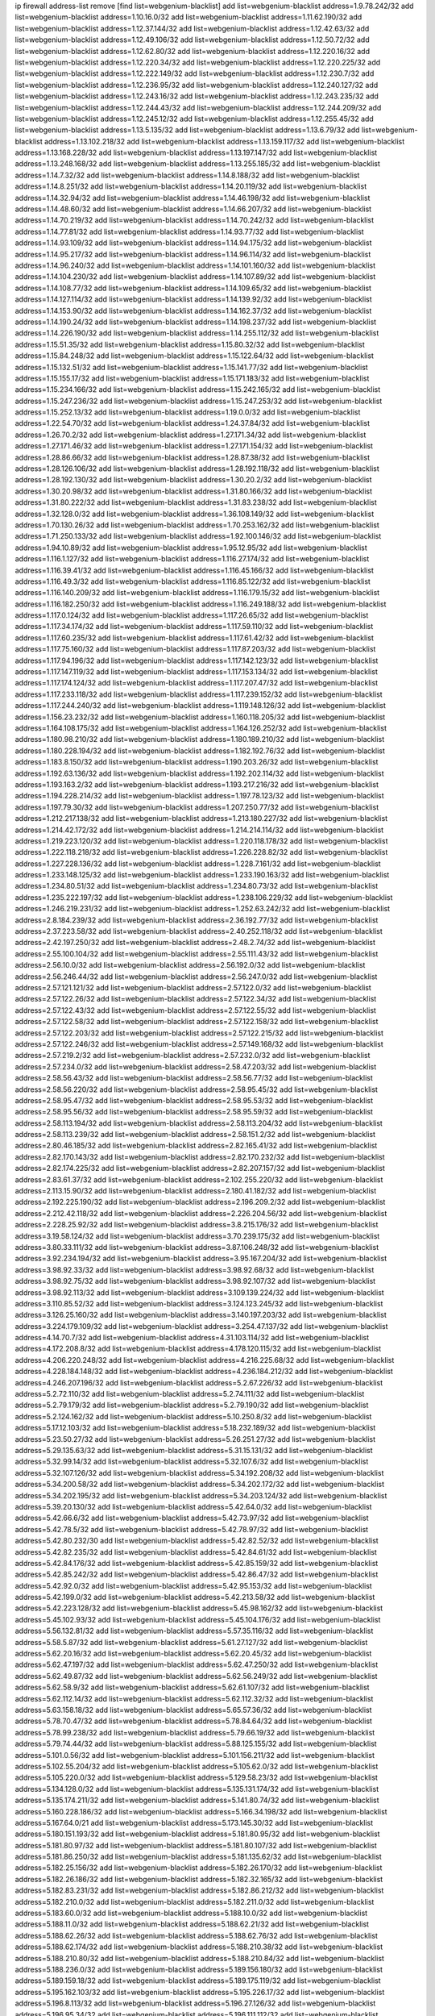 ip firewall address-list
remove [find list=webgenium-blacklist]
add list=webgenium-blacklist address=1.9.78.242/32
add list=webgenium-blacklist address=1.10.16.0/32
add list=webgenium-blacklist address=1.11.62.190/32
add list=webgenium-blacklist address=1.12.37.144/32
add list=webgenium-blacklist address=1.12.42.63/32
add list=webgenium-blacklist address=1.12.49.106/32
add list=webgenium-blacklist address=1.12.50.72/32
add list=webgenium-blacklist address=1.12.62.80/32
add list=webgenium-blacklist address=1.12.220.16/32
add list=webgenium-blacklist address=1.12.220.34/32
add list=webgenium-blacklist address=1.12.220.225/32
add list=webgenium-blacklist address=1.12.222.149/32
add list=webgenium-blacklist address=1.12.230.7/32
add list=webgenium-blacklist address=1.12.236.95/32
add list=webgenium-blacklist address=1.12.240.127/32
add list=webgenium-blacklist address=1.12.243.16/32
add list=webgenium-blacklist address=1.12.243.235/32
add list=webgenium-blacklist address=1.12.244.43/32
add list=webgenium-blacklist address=1.12.244.209/32
add list=webgenium-blacklist address=1.12.245.12/32
add list=webgenium-blacklist address=1.12.255.45/32
add list=webgenium-blacklist address=1.13.5.135/32
add list=webgenium-blacklist address=1.13.6.79/32
add list=webgenium-blacklist address=1.13.102.218/32
add list=webgenium-blacklist address=1.13.159.117/32
add list=webgenium-blacklist address=1.13.168.228/32
add list=webgenium-blacklist address=1.13.197.147/32
add list=webgenium-blacklist address=1.13.248.168/32
add list=webgenium-blacklist address=1.13.255.185/32
add list=webgenium-blacklist address=1.14.7.32/32
add list=webgenium-blacklist address=1.14.8.188/32
add list=webgenium-blacklist address=1.14.8.251/32
add list=webgenium-blacklist address=1.14.20.119/32
add list=webgenium-blacklist address=1.14.32.94/32
add list=webgenium-blacklist address=1.14.46.198/32
add list=webgenium-blacklist address=1.14.48.60/32
add list=webgenium-blacklist address=1.14.66.207/32
add list=webgenium-blacklist address=1.14.70.219/32
add list=webgenium-blacklist address=1.14.70.242/32
add list=webgenium-blacklist address=1.14.77.81/32
add list=webgenium-blacklist address=1.14.93.77/32
add list=webgenium-blacklist address=1.14.93.109/32
add list=webgenium-blacklist address=1.14.94.175/32
add list=webgenium-blacklist address=1.14.95.217/32
add list=webgenium-blacklist address=1.14.96.114/32
add list=webgenium-blacklist address=1.14.96.240/32
add list=webgenium-blacklist address=1.14.101.160/32
add list=webgenium-blacklist address=1.14.104.230/32
add list=webgenium-blacklist address=1.14.107.89/32
add list=webgenium-blacklist address=1.14.108.77/32
add list=webgenium-blacklist address=1.14.109.65/32
add list=webgenium-blacklist address=1.14.127.114/32
add list=webgenium-blacklist address=1.14.139.92/32
add list=webgenium-blacklist address=1.14.153.90/32
add list=webgenium-blacklist address=1.14.162.37/32
add list=webgenium-blacklist address=1.14.190.24/32
add list=webgenium-blacklist address=1.14.198.237/32
add list=webgenium-blacklist address=1.14.226.190/32
add list=webgenium-blacklist address=1.14.255.112/32
add list=webgenium-blacklist address=1.15.51.35/32
add list=webgenium-blacklist address=1.15.80.32/32
add list=webgenium-blacklist address=1.15.84.248/32
add list=webgenium-blacklist address=1.15.122.64/32
add list=webgenium-blacklist address=1.15.132.51/32
add list=webgenium-blacklist address=1.15.141.77/32
add list=webgenium-blacklist address=1.15.155.17/32
add list=webgenium-blacklist address=1.15.171.183/32
add list=webgenium-blacklist address=1.15.234.166/32
add list=webgenium-blacklist address=1.15.242.165/32
add list=webgenium-blacklist address=1.15.247.236/32
add list=webgenium-blacklist address=1.15.247.253/32
add list=webgenium-blacklist address=1.15.252.13/32
add list=webgenium-blacklist address=1.19.0.0/32
add list=webgenium-blacklist address=1.22.54.70/32
add list=webgenium-blacklist address=1.24.37.84/32
add list=webgenium-blacklist address=1.26.70.2/32
add list=webgenium-blacklist address=1.27.171.34/32
add list=webgenium-blacklist address=1.27.171.46/32
add list=webgenium-blacklist address=1.27.171.154/32
add list=webgenium-blacklist address=1.28.86.66/32
add list=webgenium-blacklist address=1.28.87.38/32
add list=webgenium-blacklist address=1.28.126.106/32
add list=webgenium-blacklist address=1.28.192.118/32
add list=webgenium-blacklist address=1.28.192.130/32
add list=webgenium-blacklist address=1.30.20.2/32
add list=webgenium-blacklist address=1.30.20.98/32
add list=webgenium-blacklist address=1.31.80.166/32
add list=webgenium-blacklist address=1.31.80.222/32
add list=webgenium-blacklist address=1.31.83.238/32
add list=webgenium-blacklist address=1.32.128.0/32
add list=webgenium-blacklist address=1.36.108.149/32
add list=webgenium-blacklist address=1.70.130.26/32
add list=webgenium-blacklist address=1.70.253.162/32
add list=webgenium-blacklist address=1.71.250.133/32
add list=webgenium-blacklist address=1.92.100.146/32
add list=webgenium-blacklist address=1.94.10.89/32
add list=webgenium-blacklist address=1.95.12.95/32
add list=webgenium-blacklist address=1.116.1.127/32
add list=webgenium-blacklist address=1.116.27.174/32
add list=webgenium-blacklist address=1.116.39.41/32
add list=webgenium-blacklist address=1.116.45.166/32
add list=webgenium-blacklist address=1.116.49.3/32
add list=webgenium-blacklist address=1.116.85.122/32
add list=webgenium-blacklist address=1.116.140.209/32
add list=webgenium-blacklist address=1.116.179.15/32
add list=webgenium-blacklist address=1.116.182.250/32
add list=webgenium-blacklist address=1.116.249.188/32
add list=webgenium-blacklist address=1.117.0.124/32
add list=webgenium-blacklist address=1.117.26.65/32
add list=webgenium-blacklist address=1.117.34.174/32
add list=webgenium-blacklist address=1.117.59.110/32
add list=webgenium-blacklist address=1.117.60.235/32
add list=webgenium-blacklist address=1.117.61.42/32
add list=webgenium-blacklist address=1.117.75.160/32
add list=webgenium-blacklist address=1.117.87.203/32
add list=webgenium-blacklist address=1.117.94.196/32
add list=webgenium-blacklist address=1.117.142.123/32
add list=webgenium-blacklist address=1.117.147.119/32
add list=webgenium-blacklist address=1.117.153.134/32
add list=webgenium-blacklist address=1.117.174.124/32
add list=webgenium-blacklist address=1.117.207.47/32
add list=webgenium-blacklist address=1.117.233.118/32
add list=webgenium-blacklist address=1.117.239.152/32
add list=webgenium-blacklist address=1.117.244.240/32
add list=webgenium-blacklist address=1.119.148.126/32
add list=webgenium-blacklist address=1.156.23.232/32
add list=webgenium-blacklist address=1.160.118.205/32
add list=webgenium-blacklist address=1.164.108.175/32
add list=webgenium-blacklist address=1.164.126.252/32
add list=webgenium-blacklist address=1.180.98.210/32
add list=webgenium-blacklist address=1.180.189.210/32
add list=webgenium-blacklist address=1.180.228.194/32
add list=webgenium-blacklist address=1.182.192.76/32
add list=webgenium-blacklist address=1.183.8.150/32
add list=webgenium-blacklist address=1.190.203.26/32
add list=webgenium-blacklist address=1.192.63.136/32
add list=webgenium-blacklist address=1.192.202.114/32
add list=webgenium-blacklist address=1.193.163.2/32
add list=webgenium-blacklist address=1.193.217.216/32
add list=webgenium-blacklist address=1.194.228.214/32
add list=webgenium-blacklist address=1.197.78.123/32
add list=webgenium-blacklist address=1.197.79.30/32
add list=webgenium-blacklist address=1.207.250.77/32
add list=webgenium-blacklist address=1.212.217.138/32
add list=webgenium-blacklist address=1.213.180.227/32
add list=webgenium-blacklist address=1.214.42.172/32
add list=webgenium-blacklist address=1.214.214.114/32
add list=webgenium-blacklist address=1.219.223.120/32
add list=webgenium-blacklist address=1.220.118.178/32
add list=webgenium-blacklist address=1.222.118.218/32
add list=webgenium-blacklist address=1.226.228.82/32
add list=webgenium-blacklist address=1.227.228.136/32
add list=webgenium-blacklist address=1.228.7.161/32
add list=webgenium-blacklist address=1.233.148.125/32
add list=webgenium-blacklist address=1.233.190.163/32
add list=webgenium-blacklist address=1.234.80.51/32
add list=webgenium-blacklist address=1.234.80.73/32
add list=webgenium-blacklist address=1.235.222.197/32
add list=webgenium-blacklist address=1.238.106.229/32
add list=webgenium-blacklist address=1.246.219.231/32
add list=webgenium-blacklist address=1.252.63.242/32
add list=webgenium-blacklist address=2.8.184.239/32
add list=webgenium-blacklist address=2.36.192.77/32
add list=webgenium-blacklist address=2.37.223.58/32
add list=webgenium-blacklist address=2.40.252.118/32
add list=webgenium-blacklist address=2.42.197.250/32
add list=webgenium-blacklist address=2.48.2.74/32
add list=webgenium-blacklist address=2.55.100.104/32
add list=webgenium-blacklist address=2.55.111.43/32
add list=webgenium-blacklist address=2.56.10.0/32
add list=webgenium-blacklist address=2.56.192.0/32
add list=webgenium-blacklist address=2.56.246.44/32
add list=webgenium-blacklist address=2.56.247.0/32
add list=webgenium-blacklist address=2.57.121.121/32
add list=webgenium-blacklist address=2.57.122.0/32
add list=webgenium-blacklist address=2.57.122.26/32
add list=webgenium-blacklist address=2.57.122.34/32
add list=webgenium-blacklist address=2.57.122.43/32
add list=webgenium-blacklist address=2.57.122.55/32
add list=webgenium-blacklist address=2.57.122.58/32
add list=webgenium-blacklist address=2.57.122.158/32
add list=webgenium-blacklist address=2.57.122.203/32
add list=webgenium-blacklist address=2.57.122.215/32
add list=webgenium-blacklist address=2.57.122.246/32
add list=webgenium-blacklist address=2.57.149.168/32
add list=webgenium-blacklist address=2.57.219.2/32
add list=webgenium-blacklist address=2.57.232.0/32
add list=webgenium-blacklist address=2.57.234.0/32
add list=webgenium-blacklist address=2.58.47.203/32
add list=webgenium-blacklist address=2.58.56.43/32
add list=webgenium-blacklist address=2.58.56.77/32
add list=webgenium-blacklist address=2.58.56.220/32
add list=webgenium-blacklist address=2.58.95.45/32
add list=webgenium-blacklist address=2.58.95.47/32
add list=webgenium-blacklist address=2.58.95.53/32
add list=webgenium-blacklist address=2.58.95.56/32
add list=webgenium-blacklist address=2.58.95.59/32
add list=webgenium-blacklist address=2.58.113.194/32
add list=webgenium-blacklist address=2.58.113.204/32
add list=webgenium-blacklist address=2.58.113.239/32
add list=webgenium-blacklist address=2.58.151.2/32
add list=webgenium-blacklist address=2.80.46.185/32
add list=webgenium-blacklist address=2.82.165.41/32
add list=webgenium-blacklist address=2.82.170.143/32
add list=webgenium-blacklist address=2.82.170.232/32
add list=webgenium-blacklist address=2.82.174.225/32
add list=webgenium-blacklist address=2.82.207.157/32
add list=webgenium-blacklist address=2.83.61.37/32
add list=webgenium-blacklist address=2.102.255.220/32
add list=webgenium-blacklist address=2.113.15.90/32
add list=webgenium-blacklist address=2.180.41.182/32
add list=webgenium-blacklist address=2.192.225.190/32
add list=webgenium-blacklist address=2.196.209.2/32
add list=webgenium-blacklist address=2.212.42.118/32
add list=webgenium-blacklist address=2.226.204.56/32
add list=webgenium-blacklist address=2.228.25.92/32
add list=webgenium-blacklist address=3.8.215.176/32
add list=webgenium-blacklist address=3.19.58.124/32
add list=webgenium-blacklist address=3.70.239.175/32
add list=webgenium-blacklist address=3.80.33.111/32
add list=webgenium-blacklist address=3.87.106.248/32
add list=webgenium-blacklist address=3.92.234.194/32
add list=webgenium-blacklist address=3.95.167.204/32
add list=webgenium-blacklist address=3.98.92.33/32
add list=webgenium-blacklist address=3.98.92.68/32
add list=webgenium-blacklist address=3.98.92.75/32
add list=webgenium-blacklist address=3.98.92.107/32
add list=webgenium-blacklist address=3.98.92.113/32
add list=webgenium-blacklist address=3.109.139.224/32
add list=webgenium-blacklist address=3.110.85.52/32
add list=webgenium-blacklist address=3.124.123.245/32
add list=webgenium-blacklist address=3.126.25.160/32
add list=webgenium-blacklist address=3.140.197.203/32
add list=webgenium-blacklist address=3.224.179.109/32
add list=webgenium-blacklist address=3.254.47.137/32
add list=webgenium-blacklist address=4.14.70.7/32
add list=webgenium-blacklist address=4.31.103.114/32
add list=webgenium-blacklist address=4.172.208.8/32
add list=webgenium-blacklist address=4.178.120.115/32
add list=webgenium-blacklist address=4.206.220.248/32
add list=webgenium-blacklist address=4.216.225.68/32
add list=webgenium-blacklist address=4.228.184.148/32
add list=webgenium-blacklist address=4.236.184.212/32
add list=webgenium-blacklist address=4.246.207.196/32
add list=webgenium-blacklist address=5.2.67.226/32
add list=webgenium-blacklist address=5.2.72.110/32
add list=webgenium-blacklist address=5.2.74.111/32
add list=webgenium-blacklist address=5.2.79.179/32
add list=webgenium-blacklist address=5.2.79.190/32
add list=webgenium-blacklist address=5.2.124.162/32
add list=webgenium-blacklist address=5.10.250.8/32
add list=webgenium-blacklist address=5.17.12.103/32
add list=webgenium-blacklist address=5.18.232.189/32
add list=webgenium-blacklist address=5.23.50.27/32
add list=webgenium-blacklist address=5.26.251.27/32
add list=webgenium-blacklist address=5.29.135.63/32
add list=webgenium-blacklist address=5.31.15.131/32
add list=webgenium-blacklist address=5.32.99.14/32
add list=webgenium-blacklist address=5.32.107.6/32
add list=webgenium-blacklist address=5.32.107.126/32
add list=webgenium-blacklist address=5.34.192.208/32
add list=webgenium-blacklist address=5.34.200.58/32
add list=webgenium-blacklist address=5.34.202.172/32
add list=webgenium-blacklist address=5.34.202.195/32
add list=webgenium-blacklist address=5.34.203.124/32
add list=webgenium-blacklist address=5.39.20.130/32
add list=webgenium-blacklist address=5.42.64.0/32
add list=webgenium-blacklist address=5.42.66.6/32
add list=webgenium-blacklist address=5.42.73.97/32
add list=webgenium-blacklist address=5.42.78.5/32
add list=webgenium-blacklist address=5.42.78.97/32
add list=webgenium-blacklist address=5.42.80.232/30
add list=webgenium-blacklist address=5.42.82.52/32
add list=webgenium-blacklist address=5.42.82.235/32
add list=webgenium-blacklist address=5.42.84.61/32
add list=webgenium-blacklist address=5.42.84.176/32
add list=webgenium-blacklist address=5.42.85.159/32
add list=webgenium-blacklist address=5.42.85.242/32
add list=webgenium-blacklist address=5.42.86.47/32
add list=webgenium-blacklist address=5.42.92.0/32
add list=webgenium-blacklist address=5.42.95.153/32
add list=webgenium-blacklist address=5.42.199.0/32
add list=webgenium-blacklist address=5.42.213.58/32
add list=webgenium-blacklist address=5.42.223.128/32
add list=webgenium-blacklist address=5.45.98.162/32
add list=webgenium-blacklist address=5.45.102.93/32
add list=webgenium-blacklist address=5.45.104.176/32
add list=webgenium-blacklist address=5.56.132.81/32
add list=webgenium-blacklist address=5.57.35.116/32
add list=webgenium-blacklist address=5.58.5.87/32
add list=webgenium-blacklist address=5.61.27.127/32
add list=webgenium-blacklist address=5.62.20.16/32
add list=webgenium-blacklist address=5.62.20.45/32
add list=webgenium-blacklist address=5.62.47.197/32
add list=webgenium-blacklist address=5.62.47.250/32
add list=webgenium-blacklist address=5.62.49.87/32
add list=webgenium-blacklist address=5.62.56.249/32
add list=webgenium-blacklist address=5.62.58.9/32
add list=webgenium-blacklist address=5.62.61.107/32
add list=webgenium-blacklist address=5.62.112.14/32
add list=webgenium-blacklist address=5.62.112.32/32
add list=webgenium-blacklist address=5.63.158.18/32
add list=webgenium-blacklist address=5.65.57.36/32
add list=webgenium-blacklist address=5.78.70.47/32
add list=webgenium-blacklist address=5.78.84.64/32
add list=webgenium-blacklist address=5.78.99.238/32
add list=webgenium-blacklist address=5.79.66.19/32
add list=webgenium-blacklist address=5.79.74.44/32
add list=webgenium-blacklist address=5.88.125.155/32
add list=webgenium-blacklist address=5.101.0.56/32
add list=webgenium-blacklist address=5.101.156.211/32
add list=webgenium-blacklist address=5.102.55.204/32
add list=webgenium-blacklist address=5.105.62.0/32
add list=webgenium-blacklist address=5.105.220.0/32
add list=webgenium-blacklist address=5.129.58.23/32
add list=webgenium-blacklist address=5.134.128.0/32
add list=webgenium-blacklist address=5.135.131.174/32
add list=webgenium-blacklist address=5.135.174.211/32
add list=webgenium-blacklist address=5.141.80.74/32
add list=webgenium-blacklist address=5.160.228.186/32
add list=webgenium-blacklist address=5.166.34.198/32
add list=webgenium-blacklist address=5.167.64.0/21
add list=webgenium-blacklist address=5.173.145.30/32
add list=webgenium-blacklist address=5.180.151.193/32
add list=webgenium-blacklist address=5.181.80.95/32
add list=webgenium-blacklist address=5.181.80.97/32
add list=webgenium-blacklist address=5.181.80.107/32
add list=webgenium-blacklist address=5.181.86.250/32
add list=webgenium-blacklist address=5.181.135.62/32
add list=webgenium-blacklist address=5.182.25.156/32
add list=webgenium-blacklist address=5.182.26.170/32
add list=webgenium-blacklist address=5.182.26.186/32
add list=webgenium-blacklist address=5.182.32.165/32
add list=webgenium-blacklist address=5.182.83.231/32
add list=webgenium-blacklist address=5.182.86.212/32
add list=webgenium-blacklist address=5.182.210.0/32
add list=webgenium-blacklist address=5.182.211.0/32
add list=webgenium-blacklist address=5.183.60.0/32
add list=webgenium-blacklist address=5.188.10.0/32
add list=webgenium-blacklist address=5.188.11.0/32
add list=webgenium-blacklist address=5.188.62.21/32
add list=webgenium-blacklist address=5.188.62.26/32
add list=webgenium-blacklist address=5.188.62.76/32
add list=webgenium-blacklist address=5.188.62.174/32
add list=webgenium-blacklist address=5.188.210.38/32
add list=webgenium-blacklist address=5.188.210.80/32
add list=webgenium-blacklist address=5.188.210.84/32
add list=webgenium-blacklist address=5.188.236.0/32
add list=webgenium-blacklist address=5.189.156.180/32
add list=webgenium-blacklist address=5.189.159.18/32
add list=webgenium-blacklist address=5.189.175.119/32
add list=webgenium-blacklist address=5.195.162.103/32
add list=webgenium-blacklist address=5.195.226.17/32
add list=webgenium-blacklist address=5.196.8.113/32
add list=webgenium-blacklist address=5.196.27.126/32
add list=webgenium-blacklist address=5.196.95.34/32
add list=webgenium-blacklist address=5.196.111.112/32
add list=webgenium-blacklist address=5.196.141.185/32
add list=webgenium-blacklist address=5.196.244.81/32
add list=webgenium-blacklist address=5.200.70.148/32
add list=webgenium-blacklist address=5.201.178.229/32
add list=webgenium-blacklist address=5.202.101.3/32
add list=webgenium-blacklist address=5.228.249.154/32
add list=webgenium-blacklist address=5.234.237.203/32
add list=webgenium-blacklist address=5.237.244.153/32
add list=webgenium-blacklist address=5.249.139.84/32
add list=webgenium-blacklist address=5.249.161.175/32
add list=webgenium-blacklist address=5.249.162.13/32
add list=webgenium-blacklist address=5.253.27.240/32
add list=webgenium-blacklist address=5.253.244.171/32
add list=webgenium-blacklist address=5.254.47.29/32
add list=webgenium-blacklist address=5.254.79.188/32
add list=webgenium-blacklist address=5.254.197.218/32
add list=webgenium-blacklist address=5.255.97.221/32
add list=webgenium-blacklist address=5.255.98.23/32
add list=webgenium-blacklist address=5.255.98.151/32
add list=webgenium-blacklist address=5.255.98.198/32
add list=webgenium-blacklist address=5.255.98.231/32
add list=webgenium-blacklist address=5.255.99.5/32
add list=webgenium-blacklist address=5.255.99.108/32
add list=webgenium-blacklist address=5.255.99.124/32
add list=webgenium-blacklist address=5.255.99.147/32
add list=webgenium-blacklist address=5.255.100.26/32
add list=webgenium-blacklist address=5.255.100.126/32
add list=webgenium-blacklist address=5.255.100.219/32
add list=webgenium-blacklist address=5.255.101.10/32
add list=webgenium-blacklist address=5.255.101.131/32
add list=webgenium-blacklist address=5.255.103.190/32
add list=webgenium-blacklist address=5.255.103.235/32
add list=webgenium-blacklist address=5.255.104.202/32
add list=webgenium-blacklist address=5.255.106.9/32
add list=webgenium-blacklist address=5.255.111.64/32
add list=webgenium-blacklist address=5.255.113.26/32
add list=webgenium-blacklist address=5.255.115.42/32
add list=webgenium-blacklist address=5.255.115.58/32
add list=webgenium-blacklist address=5.255.116.114/32
add list=webgenium-blacklist address=5.255.117.104/32
add list=webgenium-blacklist address=5.255.118.104/32
add list=webgenium-blacklist address=5.255.118.244/32
add list=webgenium-blacklist address=5.255.124.150/32
add list=webgenium-blacklist address=5.255.125.117/32
add list=webgenium-blacklist address=5.255.125.153/32
add list=webgenium-blacklist address=5.255.125.196/32
add list=webgenium-blacklist address=5.255.126.40/32
add list=webgenium-blacklist address=5.255.127.222/32
add list=webgenium-blacklist address=8.20.22.58/32
add list=webgenium-blacklist address=8.129.11.26/32
add list=webgenium-blacklist address=8.129.216.163/32
add list=webgenium-blacklist address=8.130.41.21/32
add list=webgenium-blacklist address=8.130.94.43/32
add list=webgenium-blacklist address=8.130.114.212/32
add list=webgenium-blacklist address=8.131.70.17/32
add list=webgenium-blacklist address=8.140.52.219/32
add list=webgenium-blacklist address=8.140.155.39/32
add list=webgenium-blacklist address=8.140.197.31/32
add list=webgenium-blacklist address=8.141.54.182/32
add list=webgenium-blacklist address=8.141.92.73/32
add list=webgenium-blacklist address=8.142.165.189/32
add list=webgenium-blacklist address=8.208.21.94/32
add list=webgenium-blacklist address=8.208.94.45/32
add list=webgenium-blacklist address=8.209.69.246/32
add list=webgenium-blacklist address=8.209.75.47/32
add list=webgenium-blacklist address=8.210.67.251/32
add list=webgenium-blacklist address=8.210.174.140/32
add list=webgenium-blacklist address=8.212.169.72/32
add list=webgenium-blacklist address=8.213.33.190/32
add list=webgenium-blacklist address=8.217.213.223/32
add list=webgenium-blacklist address=8.217.222.192/32
add list=webgenium-blacklist address=8.218.33.208/32
add list=webgenium-blacklist address=8.218.75.158/32
add list=webgenium-blacklist address=8.218.89.123/32
add list=webgenium-blacklist address=8.218.107.96/32
add list=webgenium-blacklist address=8.218.115.242/32
add list=webgenium-blacklist address=8.218.194.13/32
add list=webgenium-blacklist address=8.218.212.177/32
add list=webgenium-blacklist address=8.218.246.50/32
add list=webgenium-blacklist address=8.219.8.101/32
add list=webgenium-blacklist address=8.219.51.183/32
add list=webgenium-blacklist address=8.219.87.213/32
add list=webgenium-blacklist address=8.219.88.90/32
add list=webgenium-blacklist address=8.219.91.242/32
add list=webgenium-blacklist address=8.219.113.255/32
add list=webgenium-blacklist address=8.219.152.205/32
add list=webgenium-blacklist address=8.219.165.70/32
add list=webgenium-blacklist address=8.219.186.230/32
add list=webgenium-blacklist address=8.219.187.125/32
add list=webgenium-blacklist address=8.219.209.218/32
add list=webgenium-blacklist address=8.219.249.72/32
add list=webgenium-blacklist address=8.219.250.17/32
add list=webgenium-blacklist address=8.219.252.162/32
add list=webgenium-blacklist address=8.222.135.87/32
add list=webgenium-blacklist address=8.222.135.147/32
add list=webgenium-blacklist address=8.222.165.93/32
add list=webgenium-blacklist address=8.222.171.154/32
add list=webgenium-blacklist address=8.222.176.184/32
add list=webgenium-blacklist address=8.222.188.53/32
add list=webgenium-blacklist address=8.222.188.145/32
add list=webgenium-blacklist address=8.222.188.191/32
add list=webgenium-blacklist address=8.222.199.235/32
add list=webgenium-blacklist address=8.242.175.222/32
add list=webgenium-blacklist address=12.21.5.10/32
add list=webgenium-blacklist address=12.36.54.51/32
add list=webgenium-blacklist address=12.105.144.162/32
add list=webgenium-blacklist address=12.156.67.18/32
add list=webgenium-blacklist address=12.202.156.236/32
add list=webgenium-blacklist address=12.207.244.211/32
add list=webgenium-blacklist address=12.232.158.130/32
add list=webgenium-blacklist address=13.40.9.202/32
add list=webgenium-blacklist address=13.40.67.34/32
add list=webgenium-blacklist address=13.59.170.52/32
add list=webgenium-blacklist address=13.70.39.68/32
add list=webgenium-blacklist address=13.74.46.65/32
add list=webgenium-blacklist address=13.74.217.118/32
add list=webgenium-blacklist address=13.76.34.167/32
add list=webgenium-blacklist address=13.76.162.49/32
add list=webgenium-blacklist address=13.77.146.18/32
add list=webgenium-blacklist address=13.80.7.122/32
add list=webgenium-blacklist address=13.82.145.67/32
add list=webgenium-blacklist address=13.126.200.170/32
add list=webgenium-blacklist address=13.232.102.29/32
add list=webgenium-blacklist address=13.233.121.27/32
add list=webgenium-blacklist address=14.17.96.6/32
add list=webgenium-blacklist address=14.18.40.91/32
add list=webgenium-blacklist address=14.18.80.54/32
add list=webgenium-blacklist address=14.18.90.195/32
add list=webgenium-blacklist address=14.18.92.211/32
add list=webgenium-blacklist address=14.18.101.30/32
add list=webgenium-blacklist address=14.18.106.132/32
add list=webgenium-blacklist address=14.18.107.7/32
add list=webgenium-blacklist address=14.18.107.19/32
add list=webgenium-blacklist address=14.18.110.73/32
add list=webgenium-blacklist address=14.18.119.55/32
add list=webgenium-blacklist address=14.18.120.74/32
add list=webgenium-blacklist address=14.18.154.85/32
add list=webgenium-blacklist address=14.21.30.182/32
add list=webgenium-blacklist address=14.23.44.10/32
add list=webgenium-blacklist address=14.29.99.183/32
add list=webgenium-blacklist address=14.29.175.202/32
add list=webgenium-blacklist address=14.29.180.161/32
add list=webgenium-blacklist address=14.29.198.130/32
add list=webgenium-blacklist address=14.29.200.186/32
add list=webgenium-blacklist address=14.29.214.89/32
add list=webgenium-blacklist address=14.29.240.154/32
add list=webgenium-blacklist address=14.32.76.144/32
add list=webgenium-blacklist address=14.33.29.66/32
add list=webgenium-blacklist address=14.33.68.177/32
add list=webgenium-blacklist address=14.33.96.3/32
add list=webgenium-blacklist address=14.34.42.234/32
add list=webgenium-blacklist address=14.34.115.128/32
add list=webgenium-blacklist address=14.35.11.106/32
add list=webgenium-blacklist address=14.37.12.17/32
add list=webgenium-blacklist address=14.39.43.235/32
add list=webgenium-blacklist address=14.41.43.78/32
add list=webgenium-blacklist address=14.42.105.79/32
add list=webgenium-blacklist address=14.43.128.6/32
add list=webgenium-blacklist address=14.43.160.84/32
add list=webgenium-blacklist address=14.43.231.49/32
add list=webgenium-blacklist address=14.45.21.50/32
add list=webgenium-blacklist address=14.45.73.123/32
add list=webgenium-blacklist address=14.46.116.243/32
add list=webgenium-blacklist address=14.46.122.189/32
add list=webgenium-blacklist address=14.46.173.248/32
add list=webgenium-blacklist address=14.48.52.161/32
add list=webgenium-blacklist address=14.48.88.170/32
add list=webgenium-blacklist address=14.48.124.183/32
add list=webgenium-blacklist address=14.49.91.130/32
add list=webgenium-blacklist address=14.50.37.8/32
add list=webgenium-blacklist address=14.50.143.227/32
add list=webgenium-blacklist address=14.51.236.218/32
add list=webgenium-blacklist address=14.53.44.5/32
add list=webgenium-blacklist address=14.53.134.163/32
add list=webgenium-blacklist address=14.54.22.11/32
add list=webgenium-blacklist address=14.55.14.41/32
add list=webgenium-blacklist address=14.55.45.202/32
add list=webgenium-blacklist address=14.56.64.9/32
add list=webgenium-blacklist address=14.63.53.251/32
add list=webgenium-blacklist address=14.63.160.25/32
add list=webgenium-blacklist address=14.63.160.31/32
add list=webgenium-blacklist address=14.63.162.98/32
add list=webgenium-blacklist address=14.63.196.175/32
add list=webgenium-blacklist address=14.63.214.22/32
add list=webgenium-blacklist address=14.63.216.89/32
add list=webgenium-blacklist address=14.63.217.28/32
add list=webgenium-blacklist address=14.63.221.137/32
add list=webgenium-blacklist address=14.63.224.17/32
add list=webgenium-blacklist address=14.85.88.26/32
add list=webgenium-blacklist address=14.98.215.146/32
add list=webgenium-blacklist address=14.103.19.80/32
add list=webgenium-blacklist address=14.103.25.183/32
add list=webgenium-blacklist address=14.103.36.11/32
add list=webgenium-blacklist address=14.103.38.103/32
add list=webgenium-blacklist address=14.103.38.105/32
add list=webgenium-blacklist address=14.103.38.106/31
add list=webgenium-blacklist address=14.103.38.109/32
add list=webgenium-blacklist address=14.103.38.113/32
add list=webgenium-blacklist address=14.103.38.118/32
add list=webgenium-blacklist address=14.103.39.208/32
add list=webgenium-blacklist address=14.103.40.144/32
add list=webgenium-blacklist address=14.103.40.161/32
add list=webgenium-blacklist address=14.103.44.165/32
add list=webgenium-blacklist address=14.103.45.112/32
add list=webgenium-blacklist address=14.103.45.117/32
add list=webgenium-blacklist address=14.103.45.119/32
add list=webgenium-blacklist address=14.103.46.69/32
add list=webgenium-blacklist address=14.103.47.108/32
add list=webgenium-blacklist address=14.103.47.110/32
add list=webgenium-blacklist address=14.103.47.113/32
add list=webgenium-blacklist address=14.116.146.20/32
add list=webgenium-blacklist address=14.116.149.52/32
add list=webgenium-blacklist address=14.116.187.37/32
add list=webgenium-blacklist address=14.116.189.74/32
add list=webgenium-blacklist address=14.116.190.92/32
add list=webgenium-blacklist address=14.116.207.75/32
add list=webgenium-blacklist address=14.116.217.241/32
add list=webgenium-blacklist address=14.116.223.2/32
add list=webgenium-blacklist address=14.116.251.29/32
add list=webgenium-blacklist address=14.116.255.29/32
add list=webgenium-blacklist address=14.139.238.59/32
add list=webgenium-blacklist address=14.139.242.36/32
add list=webgenium-blacklist address=14.143.255.43/32
add list=webgenium-blacklist address=14.153.86.127/32
add list=webgenium-blacklist address=14.155.242.128/32
add list=webgenium-blacklist address=14.161.25.139/32
add list=webgenium-blacklist address=14.161.27.163/32
add list=webgenium-blacklist address=14.163.215.66/32
add list=webgenium-blacklist address=14.167.155.104/32
add list=webgenium-blacklist address=14.170.154.13/32
add list=webgenium-blacklist address=14.177.239.168/32
add list=webgenium-blacklist address=14.180.143.151/32
add list=webgenium-blacklist address=14.184.215.65/32
add list=webgenium-blacklist address=14.191.35.155/32
add list=webgenium-blacklist address=14.191.186.41/32
add list=webgenium-blacklist address=14.200.102.6/32
add list=webgenium-blacklist address=14.204.167.168/32
add list=webgenium-blacklist address=14.215.46.149/32
add list=webgenium-blacklist address=14.215.51.70/32
add list=webgenium-blacklist address=14.215.234.246/32
add list=webgenium-blacklist address=14.225.5.148/32
add list=webgenium-blacklist address=14.225.19.18/32
add list=webgenium-blacklist address=14.225.74.30/32
add list=webgenium-blacklist address=14.225.192.36/32
add list=webgenium-blacklist address=14.225.192.50/32
add list=webgenium-blacklist address=14.225.205.4/32
add list=webgenium-blacklist address=14.225.209.117/32
add list=webgenium-blacklist address=14.225.211.34/32
add list=webgenium-blacklist address=14.225.245.34/32
add list=webgenium-blacklist address=14.225.255.60/32
add list=webgenium-blacklist address=14.225.255.139/32
add list=webgenium-blacklist address=14.225.255.177/32
add list=webgenium-blacklist address=14.225.255.208/32
add list=webgenium-blacklist address=14.225.255.237/32
add list=webgenium-blacklist address=14.235.209.224/32
add list=webgenium-blacklist address=14.238.7.210/32
add list=webgenium-blacklist address=14.241.47.170/32
add list=webgenium-blacklist address=14.241.62.73/32
add list=webgenium-blacklist address=14.241.71.147/32
add list=webgenium-blacklist address=14.241.71.187/32
add list=webgenium-blacklist address=14.248.83.124/32
add list=webgenium-blacklist address=14.248.94.49/32
add list=webgenium-blacklist address=15.204.8.239/32
add list=webgenium-blacklist address=15.204.12.145/32
add list=webgenium-blacklist address=15.204.22.160/32
add list=webgenium-blacklist address=15.204.132.101/32
add list=webgenium-blacklist address=15.204.136.222/32
add list=webgenium-blacklist address=15.204.163.86/32
add list=webgenium-blacklist address=15.204.198.17/32
add list=webgenium-blacklist address=15.204.207.244/32
add list=webgenium-blacklist address=15.204.216.130/32
add list=webgenium-blacklist address=15.204.217.142/32
add list=webgenium-blacklist address=15.204.244.108/32
add list=webgenium-blacklist address=15.235.2.75/32
add list=webgenium-blacklist address=15.235.12.172/32
add list=webgenium-blacklist address=15.235.162.5/32
add list=webgenium-blacklist address=15.235.166.169/32
add list=webgenium-blacklist address=15.235.182.106/32
add list=webgenium-blacklist address=15.235.196.18/32
add list=webgenium-blacklist address=15.235.212.111/32
add list=webgenium-blacklist address=16.170.212.131/32
add list=webgenium-blacklist address=16.171.200.192/32
add list=webgenium-blacklist address=18.132.195.170/32
add list=webgenium-blacklist address=18.139.6.69/32
add list=webgenium-blacklist address=18.140.184.0/32
add list=webgenium-blacklist address=18.157.105.182/32
add list=webgenium-blacklist address=18.157.131.187/32
add list=webgenium-blacklist address=18.159.183.181/32
add list=webgenium-blacklist address=18.170.78.71/32
add list=webgenium-blacklist address=18.170.225.152/32
add list=webgenium-blacklist address=18.183.140.75/32
add list=webgenium-blacklist address=20.10.133.29/32
add list=webgenium-blacklist address=20.24.112.87/32
add list=webgenium-blacklist address=20.25.65.86/32
add list=webgenium-blacklist address=20.26.0.239/32
add list=webgenium-blacklist address=20.40.73.192/32
add list=webgenium-blacklist address=20.42.100.251/32
add list=webgenium-blacklist address=20.56.89.164/32
add list=webgenium-blacklist address=20.71.215.181/32
add list=webgenium-blacklist address=20.79.223.134/32
add list=webgenium-blacklist address=20.84.86.140/32
add list=webgenium-blacklist address=20.86.27.86/32
add list=webgenium-blacklist address=20.87.21.241/32
add list=webgenium-blacklist address=20.89.99.31/32
add list=webgenium-blacklist address=20.98.129.227/32
add list=webgenium-blacklist address=20.107.71.89/32
add list=webgenium-blacklist address=20.111.33.49/32
add list=webgenium-blacklist address=20.111.45.173/32
add list=webgenium-blacklist address=20.112.206.19/32
add list=webgenium-blacklist address=20.127.14.69/32
add list=webgenium-blacklist address=20.127.55.32/32
add list=webgenium-blacklist address=20.127.216.96/32
add list=webgenium-blacklist address=20.127.224.153/32
add list=webgenium-blacklist address=20.141.43.88/32
add list=webgenium-blacklist address=20.141.64.165/32
add list=webgenium-blacklist address=20.141.91.7/32
add list=webgenium-blacklist address=20.141.110.74/32
add list=webgenium-blacklist address=20.141.174.209/32
add list=webgenium-blacklist address=20.150.201.61/32
add list=webgenium-blacklist address=20.158.32.73/32
add list=webgenium-blacklist address=20.169.248.82/32
add list=webgenium-blacklist address=20.185.38.120/32
add list=webgenium-blacklist address=20.194.60.135/32
add list=webgenium-blacklist address=20.199.109.119/32
add list=webgenium-blacklist address=20.204.98.63/32
add list=webgenium-blacklist address=20.204.165.90/32
add list=webgenium-blacklist address=20.204.176.189/32
add list=webgenium-blacklist address=20.205.110.167/32
add list=webgenium-blacklist address=20.212.9.216/32
add list=webgenium-blacklist address=20.215.232.182/32
add list=webgenium-blacklist address=20.218.109.237/32
add list=webgenium-blacklist address=20.219.187.238/32
add list=webgenium-blacklist address=20.225.126.147/32
add list=webgenium-blacklist address=20.226.9.78/32
add list=webgenium-blacklist address=20.232.18.198/32
add list=webgenium-blacklist address=20.235.118.247/32
add list=webgenium-blacklist address=20.238.76.223/32
add list=webgenium-blacklist address=20.241.228.180/32
add list=webgenium-blacklist address=20.243.82.226/32
add list=webgenium-blacklist address=20.244.134.31/32
add list=webgenium-blacklist address=20.244.178.58/32
add list=webgenium-blacklist address=20.245.60.160/32
add list=webgenium-blacklist address=20.253.190.200/32
add list=webgenium-blacklist address=23.19.244.109/32
add list=webgenium-blacklist address=23.26.147.48/32
add list=webgenium-blacklist address=23.26.147.226/32
add list=webgenium-blacklist address=23.26.220.6/32
add list=webgenium-blacklist address=23.26.220.23/32
add list=webgenium-blacklist address=23.26.220.29/32
add list=webgenium-blacklist address=23.26.220.31/32
add list=webgenium-blacklist address=23.82.113.1/32
add list=webgenium-blacklist address=23.88.114.81/32
add list=webgenium-blacklist address=23.88.126.49/32
add list=webgenium-blacklist address=23.90.117.174/32
add list=webgenium-blacklist address=23.90.165.38/32
add list=webgenium-blacklist address=23.90.165.44/32
add list=webgenium-blacklist address=23.92.18.244/32
add list=webgenium-blacklist address=23.92.22.37/32
add list=webgenium-blacklist address=23.94.13.246/32
add list=webgenium-blacklist address=23.94.36.142/32
add list=webgenium-blacklist address=23.94.43.19/32
add list=webgenium-blacklist address=23.94.52.100/32
add list=webgenium-blacklist address=23.94.83.12/32
add list=webgenium-blacklist address=23.94.85.167/32
add list=webgenium-blacklist address=23.94.200.220/32
add list=webgenium-blacklist address=23.94.211.25/32
add list=webgenium-blacklist address=23.94.218.146/32
add list=webgenium-blacklist address=23.95.14.155/32
add list=webgenium-blacklist address=23.95.20.185/32
add list=webgenium-blacklist address=23.95.96.205/32
add list=webgenium-blacklist address=23.95.166.252/32
add list=webgenium-blacklist address=23.95.197.209/32
add list=webgenium-blacklist address=23.95.215.233/32
add list=webgenium-blacklist address=23.96.17.95/32
add list=webgenium-blacklist address=23.99.201.14/32
add list=webgenium-blacklist address=23.105.192.215/32
add list=webgenium-blacklist address=23.105.218.220/32
add list=webgenium-blacklist address=23.105.221.145/32
add list=webgenium-blacklist address=23.108.86.4/32
add list=webgenium-blacklist address=23.111.75.186/32
add list=webgenium-blacklist address=23.129.64.130/31
add list=webgenium-blacklist address=23.129.64.132/30
add list=webgenium-blacklist address=23.129.64.136/29
add list=webgenium-blacklist address=23.129.64.144/30
add list=webgenium-blacklist address=23.129.64.148/31
add list=webgenium-blacklist address=23.129.64.210/31
add list=webgenium-blacklist address=23.129.64.212/30
add list=webgenium-blacklist address=23.129.64.216/29
add list=webgenium-blacklist address=23.129.64.224/30
add list=webgenium-blacklist address=23.129.64.228/31
add list=webgenium-blacklist address=23.129.252.0/32
add list=webgenium-blacklist address=23.137.248.100/32
add list=webgenium-blacklist address=23.137.248.139/32
add list=webgenium-blacklist address=23.137.249.8/32
add list=webgenium-blacklist address=23.137.249.143/32
add list=webgenium-blacklist address=23.137.249.150/32
add list=webgenium-blacklist address=23.137.249.185/32
add list=webgenium-blacklist address=23.137.249.227/32
add list=webgenium-blacklist address=23.137.249.240/32
add list=webgenium-blacklist address=23.137.250.34/32
add list=webgenium-blacklist address=23.137.251.61/32
add list=webgenium-blacklist address=23.146.243.91/32
add list=webgenium-blacklist address=23.152.24.77/32
add list=webgenium-blacklist address=23.153.248.33/32
add list=webgenium-blacklist address=23.153.248.34/32
add list=webgenium-blacklist address=23.154.136.78/32
add list=webgenium-blacklist address=23.154.177.2/31
add list=webgenium-blacklist address=23.154.177.4/30
add list=webgenium-blacklist address=23.154.177.8/29
add list=webgenium-blacklist address=23.154.177.16/29
add list=webgenium-blacklist address=23.154.177.24/31
add list=webgenium-blacklist address=23.184.48.101/32
add list=webgenium-blacklist address=23.184.48.127/32
add list=webgenium-blacklist address=23.184.48.128/32
add list=webgenium-blacklist address=23.184.48.231/32
add list=webgenium-blacklist address=23.224.95.151/32
add list=webgenium-blacklist address=23.224.109.24/32
add list=webgenium-blacklist address=23.224.132.124/32
add list=webgenium-blacklist address=23.224.189.180/32
add list=webgenium-blacklist address=23.231.36.184/32
add list=webgenium-blacklist address=23.234.237.150/32
add list=webgenium-blacklist address=23.236.55.157/32
add list=webgenium-blacklist address=23.239.9.226/32
add list=webgenium-blacklist address=23.239.13.175/32
add list=webgenium-blacklist address=23.239.26.201/32
add list=webgenium-blacklist address=23.247.14.216/32
add list=webgenium-blacklist address=23.251.37.201/32
add list=webgenium-blacklist address=23.251.37.254/32
add list=webgenium-blacklist address=23.254.217.93/32
add list=webgenium-blacklist address=23.254.250.69/32
add list=webgenium-blacklist address=24.69.190.84/32
add list=webgenium-blacklist address=24.73.82.138/32
add list=webgenium-blacklist address=24.92.177.65/32
add list=webgenium-blacklist address=24.97.253.246/32
add list=webgenium-blacklist address=24.109.97.50/32
add list=webgenium-blacklist address=24.120.10.18/32
add list=webgenium-blacklist address=24.120.108.5/32
add list=webgenium-blacklist address=24.121.52.118/32
add list=webgenium-blacklist address=24.128.118.105/32
add list=webgenium-blacklist address=24.137.16.0/32
add list=webgenium-blacklist address=24.140.207.63/32
add list=webgenium-blacklist address=24.141.240.32/32
add list=webgenium-blacklist address=24.144.80.120/32
add list=webgenium-blacklist address=24.144.80.196/32
add list=webgenium-blacklist address=24.144.84.45/32
add list=webgenium-blacklist address=24.144.84.83/32
add list=webgenium-blacklist address=24.144.84.110/32
add list=webgenium-blacklist address=24.144.87.16/32
add list=webgenium-blacklist address=24.144.87.37/32
add list=webgenium-blacklist address=24.144.88.111/32
add list=webgenium-blacklist address=24.144.92.154/32
add list=webgenium-blacklist address=24.144.95.152/32
add list=webgenium-blacklist address=24.144.100.228/32
add list=webgenium-blacklist address=24.170.208.0/32
add list=webgenium-blacklist address=24.178.8.238/32
add list=webgenium-blacklist address=24.191.80.183/32
add list=webgenium-blacklist address=24.199.92.123/32
add list=webgenium-blacklist address=24.199.106.157/32
add list=webgenium-blacklist address=24.199.106.193/32
add list=webgenium-blacklist address=24.199.110.10/32
add list=webgenium-blacklist address=24.199.110.179/32
add list=webgenium-blacklist address=24.199.113.180/32
add list=webgenium-blacklist address=24.199.113.187/32
add list=webgenium-blacklist address=24.199.115.168/32
add list=webgenium-blacklist address=24.199.117.58/32
add list=webgenium-blacklist address=24.199.117.134/32
add list=webgenium-blacklist address=24.199.124.105/32
add list=webgenium-blacklist address=24.214.243.32/32
add list=webgenium-blacklist address=24.233.0.0/32
add list=webgenium-blacklist address=24.236.0.0/32
add list=webgenium-blacklist address=24.247.68.114/32
add list=webgenium-blacklist address=24.248.175.197/32
add list=webgenium-blacklist address=24.254.30.252/32
add list=webgenium-blacklist address=27.22.92.162/32
add list=webgenium-blacklist address=27.26.101.2/32
add list=webgenium-blacklist address=27.29.44.75/32
add list=webgenium-blacklist address=27.29.47.56/32
add list=webgenium-blacklist address=27.29.47.88/32
add list=webgenium-blacklist address=27.29.150.234/32
add list=webgenium-blacklist address=27.29.152.25/32
add list=webgenium-blacklist address=27.29.152.158/32
add list=webgenium-blacklist address=27.29.153.177/32
add list=webgenium-blacklist address=27.29.153.190/32
add list=webgenium-blacklist address=27.29.154.11/32
add list=webgenium-blacklist address=27.29.154.138/32
add list=webgenium-blacklist address=27.29.154.172/32
add list=webgenium-blacklist address=27.29.158.179/32
add list=webgenium-blacklist address=27.29.159.130/32
add list=webgenium-blacklist address=27.35.67.168/32
add list=webgenium-blacklist address=27.50.63.0/32
add list=webgenium-blacklist address=27.71.16.216/32
add list=webgenium-blacklist address=27.71.26.60/32
add list=webgenium-blacklist address=27.71.26.177/32
add list=webgenium-blacklist address=27.71.27.165/32
add list=webgenium-blacklist address=27.72.41.158/32
add list=webgenium-blacklist address=27.72.41.165/32
add list=webgenium-blacklist address=27.72.45.157/32
add list=webgenium-blacklist address=27.72.46.22/32
add list=webgenium-blacklist address=27.72.46.26/32
add list=webgenium-blacklist address=27.72.47.204/32
add list=webgenium-blacklist address=27.72.47.208/32
add list=webgenium-blacklist address=27.72.62.222/32
add list=webgenium-blacklist address=27.72.81.194/32
add list=webgenium-blacklist address=27.72.107.3/32
add list=webgenium-blacklist address=27.72.110.188/32
add list=webgenium-blacklist address=27.72.155.100/32
add list=webgenium-blacklist address=27.72.155.116/32
add list=webgenium-blacklist address=27.72.254.219/32
add list=webgenium-blacklist address=27.79.195.248/32
add list=webgenium-blacklist address=27.96.242.145/32
add list=webgenium-blacklist address=27.98.249.9/32
add list=webgenium-blacklist address=27.110.167.245/32
add list=webgenium-blacklist address=27.110.249.227/32
add list=webgenium-blacklist address=27.112.32.0/32
add list=webgenium-blacklist address=27.112.78.55/32
add list=webgenium-blacklist address=27.115.124.70/32
add list=webgenium-blacklist address=27.118.22.191/32
add list=webgenium-blacklist address=27.123.208.0/32
add list=webgenium-blacklist address=27.123.254.213/32
add list=webgenium-blacklist address=27.123.255.45/32
add list=webgenium-blacklist address=27.124.17.0/32
add list=webgenium-blacklist address=27.124.41.0/32
add list=webgenium-blacklist address=27.126.160.0/32
add list=webgenium-blacklist address=27.128.159.176/32
add list=webgenium-blacklist address=27.128.160.131/32
add list=webgenium-blacklist address=27.128.163.197/32
add list=webgenium-blacklist address=27.128.169.104/32
add list=webgenium-blacklist address=27.128.174.164/32
add list=webgenium-blacklist address=27.128.203.51/32
add list=webgenium-blacklist address=27.128.229.223/32
add list=webgenium-blacklist address=27.128.246.110/32
add list=webgenium-blacklist address=27.129.202.147/32
add list=webgenium-blacklist address=27.131.36.170/32
add list=webgenium-blacklist address=27.131.61.211/32
add list=webgenium-blacklist address=27.146.0.0/32
add list=webgenium-blacklist address=27.147.132.106/32
add list=webgenium-blacklist address=27.147.161.248/32
add list=webgenium-blacklist address=27.150.28.19/32
add list=webgenium-blacklist address=27.150.188.112/32
add list=webgenium-blacklist address=27.151.117.141/32
add list=webgenium-blacklist address=27.155.97.68/32
add list=webgenium-blacklist address=27.159.123.105/32
add list=webgenium-blacklist address=27.185.41.20/32
add list=webgenium-blacklist address=27.185.52.202/32
add list=webgenium-blacklist address=27.188.73.223/32
add list=webgenium-blacklist address=27.189.121.100/32
add list=webgenium-blacklist address=27.190.123.127/32
add list=webgenium-blacklist address=27.223.103.70/32
add list=webgenium-blacklist address=27.226.2.163/32
add list=webgenium-blacklist address=27.226.2.165/32
add list=webgenium-blacklist address=27.226.2.166/32
add list=webgenium-blacklist address=27.226.2.168/32
add list=webgenium-blacklist address=27.226.2.173/32
add list=webgenium-blacklist address=27.226.2.178/32
add list=webgenium-blacklist address=27.226.2.182/31
add list=webgenium-blacklist address=27.226.2.188/32
add list=webgenium-blacklist address=27.226.2.190/32
add list=webgenium-blacklist address=27.254.47.59/32
add list=webgenium-blacklist address=27.254.137.144/32
add list=webgenium-blacklist address=27.254.149.199/32
add list=webgenium-blacklist address=27.254.151.32/32
add list=webgenium-blacklist address=27.254.192.185/32
add list=webgenium-blacklist address=27.254.235.1/32
add list=webgenium-blacklist address=27.254.235.2/31
add list=webgenium-blacklist address=27.254.235.4/32
add list=webgenium-blacklist address=27.254.235.12/31
add list=webgenium-blacklist address=27.255.75.198/32
add list=webgenium-blacklist address=31.7.70.150/32
add list=webgenium-blacklist address=31.13.39.220/32
add list=webgenium-blacklist address=31.14.75.26/32
add list=webgenium-blacklist address=31.14.75.30/32
add list=webgenium-blacklist address=31.14.115.193/32
add list=webgenium-blacklist address=31.14.123.144/32
add list=webgenium-blacklist address=31.16.253.134/32
add list=webgenium-blacklist address=31.19.75.92/32
add list=webgenium-blacklist address=31.24.44.159/32
add list=webgenium-blacklist address=31.24.81.0/32
add list=webgenium-blacklist address=31.24.200.23/32
add list=webgenium-blacklist address=31.25.11.109/32
add list=webgenium-blacklist address=31.28.253.144/32
add list=webgenium-blacklist address=31.32.13.89/32
add list=webgenium-blacklist address=31.32.208.250/32
add list=webgenium-blacklist address=31.37.170.80/32
add list=webgenium-blacklist address=31.40.171.226/32
add list=webgenium-blacklist address=31.41.81.24/32
add list=webgenium-blacklist address=31.41.147.222/32
add list=webgenium-blacklist address=31.41.244.0/32
add list=webgenium-blacklist address=31.42.173.30/32
add list=webgenium-blacklist address=31.43.202.110/32
add list=webgenium-blacklist address=31.43.208.135/32
add list=webgenium-blacklist address=31.46.16.122/32
add list=webgenium-blacklist address=31.121.55.210/32
add list=webgenium-blacklist address=31.128.157.254/32
add list=webgenium-blacklist address=31.134.120.252/32
add list=webgenium-blacklist address=31.156.42.228/32
add list=webgenium-blacklist address=31.165.12.136/32
add list=webgenium-blacklist address=31.170.22.127/32
add list=webgenium-blacklist address=31.171.237.226/32
add list=webgenium-blacklist address=31.173.15.220/32
add list=webgenium-blacklist address=31.173.246.115/32
add list=webgenium-blacklist address=31.177.78.178/32
add list=webgenium-blacklist address=31.179.234.178/32
add list=webgenium-blacklist address=31.179.236.122/32
add list=webgenium-blacklist address=31.184.198.71/32
add list=webgenium-blacklist address=31.186.48.216/32
add list=webgenium-blacklist address=31.186.172.143/32
add list=webgenium-blacklist address=31.187.74.70/32
add list=webgenium-blacklist address=31.192.111.224/32
add list=webgenium-blacklist address=31.192.196.204/32
add list=webgenium-blacklist address=31.202.53.78/32
add list=webgenium-blacklist address=31.207.253.22/32
add list=webgenium-blacklist address=31.208.182.58/32
add list=webgenium-blacklist address=31.209.27.157/32
add list=webgenium-blacklist address=31.209.49.18/32
add list=webgenium-blacklist address=31.210.20.0/32
add list=webgenium-blacklist address=31.210.170.113/32
add list=webgenium-blacklist address=31.216.62.195/32
add list=webgenium-blacklist address=31.217.252.0/32
add list=webgenium-blacklist address=31.220.85.162/32
add list=webgenium-blacklist address=31.220.88.155/32
add list=webgenium-blacklist address=31.220.93.201/32
add list=webgenium-blacklist address=31.220.98.139/32
add list=webgenium-blacklist address=31.222.236.0/32
add list=webgenium-blacklist address=34.16.195.23/32
add list=webgenium-blacklist address=34.22.91.75/32
add list=webgenium-blacklist address=34.41.37.141/32
add list=webgenium-blacklist address=34.64.62.128/32
add list=webgenium-blacklist address=34.64.175.205/32
add list=webgenium-blacklist address=34.64.183.124/32
add list=webgenium-blacklist address=34.64.215.4/32
add list=webgenium-blacklist address=34.64.218.102/32
add list=webgenium-blacklist address=34.65.114.190/32
add list=webgenium-blacklist address=34.65.234.0/32
add list=webgenium-blacklist address=34.66.72.251/32
add list=webgenium-blacklist address=34.66.142.113/32
add list=webgenium-blacklist address=34.69.39.31/32
add list=webgenium-blacklist address=34.75.26.147/32
add list=webgenium-blacklist address=34.75.65.218/32
add list=webgenium-blacklist address=34.81.69.1/32
add list=webgenium-blacklist address=34.81.214.64/32
add list=webgenium-blacklist address=34.84.82.194/32
add list=webgenium-blacklist address=34.84.153.250/32
add list=webgenium-blacklist address=34.85.163.94/32
add list=webgenium-blacklist address=34.86.20.159/32
add list=webgenium-blacklist address=34.87.123.93/32
add list=webgenium-blacklist address=34.91.0.68/32
add list=webgenium-blacklist address=34.92.81.41/32
add list=webgenium-blacklist address=34.92.143.190/32
add list=webgenium-blacklist address=34.92.146.210/32
add list=webgenium-blacklist address=34.92.176.182/32
add list=webgenium-blacklist address=34.92.198.176/32
add list=webgenium-blacklist address=34.92.247.119/32
add list=webgenium-blacklist address=34.93.7.217/32
add list=webgenium-blacklist address=34.93.16.66/32
add list=webgenium-blacklist address=34.93.121.167/32
add list=webgenium-blacklist address=34.94.57.7/32
add list=webgenium-blacklist address=34.94.68.131/32
add list=webgenium-blacklist address=34.94.84.21/32
add list=webgenium-blacklist address=34.94.124.236/32
add list=webgenium-blacklist address=34.94.185.244/32
add list=webgenium-blacklist address=34.96.172.192/32
add list=webgenium-blacklist address=34.100.196.103/32
add list=webgenium-blacklist address=34.101.240.144/32
add list=webgenium-blacklist address=34.101.245.3/32
add list=webgenium-blacklist address=34.102.19.39/32
add list=webgenium-blacklist address=34.102.56.170/32
add list=webgenium-blacklist address=34.102.61.80/32
add list=webgenium-blacklist address=34.102.94.80/32
add list=webgenium-blacklist address=34.105.151.111/32
add list=webgenium-blacklist address=34.106.29.59/32
add list=webgenium-blacklist address=34.106.29.75/32
add list=webgenium-blacklist address=34.106.40.76/32
add list=webgenium-blacklist address=34.106.104.137/32
add list=webgenium-blacklist address=34.106.107.77/32
add list=webgenium-blacklist address=34.106.138.19/32
add list=webgenium-blacklist address=34.106.142.231/32
add list=webgenium-blacklist address=34.106.147.228/32
add list=webgenium-blacklist address=34.106.161.198/32
add list=webgenium-blacklist address=34.106.181.76/32
add list=webgenium-blacklist address=34.106.189.136/32
add list=webgenium-blacklist address=34.106.230.80/32
add list=webgenium-blacklist address=34.106.234.241/32
add list=webgenium-blacklist address=34.118.147.227/32
add list=webgenium-blacklist address=34.118.171.236/32
add list=webgenium-blacklist address=34.123.37.164/32
add list=webgenium-blacklist address=34.123.134.194/32
add list=webgenium-blacklist address=34.125.30.83/32
add list=webgenium-blacklist address=34.125.100.98/32
add list=webgenium-blacklist address=34.126.71.93/32
add list=webgenium-blacklist address=34.126.71.110/32
add list=webgenium-blacklist address=34.126.160.149/32
add list=webgenium-blacklist address=34.131.119.248/32
add list=webgenium-blacklist address=34.131.176.206/32
add list=webgenium-blacklist address=34.131.203.2/32
add list=webgenium-blacklist address=34.133.86.38/32
add list=webgenium-blacklist address=34.138.193.128/32
add list=webgenium-blacklist address=34.139.43.76/32
add list=webgenium-blacklist address=34.139.203.70/32
add list=webgenium-blacklist address=34.140.65.171/32
add list=webgenium-blacklist address=34.140.250.244/32
add list=webgenium-blacklist address=34.142.214.245/32
add list=webgenium-blacklist address=34.151.220.40/32
add list=webgenium-blacklist address=34.159.227.146/32
add list=webgenium-blacklist address=34.170.19.142/32
add list=webgenium-blacklist address=34.170.35.50/32
add list=webgenium-blacklist address=34.171.171.156/32
add list=webgenium-blacklist address=34.172.113.169/32
add list=webgenium-blacklist address=34.174.30.66/32
add list=webgenium-blacklist address=34.174.105.185/32
add list=webgenium-blacklist address=34.174.115.189/32
add list=webgenium-blacklist address=34.174.214.130/32
add list=webgenium-blacklist address=34.175.118.185/32
add list=webgenium-blacklist address=34.175.128.103/32
add list=webgenium-blacklist address=34.176.20.17/32
add list=webgenium-blacklist address=34.218.21.81/32
add list=webgenium-blacklist address=34.243.57.176/32
add list=webgenium-blacklist address=35.0.127.52/32
add list=webgenium-blacklist address=35.89.198.56/32
add list=webgenium-blacklist address=35.130.111.146/32
add list=webgenium-blacklist address=35.131.2.104/32
add list=webgenium-blacklist address=35.144.88.127/32
add list=webgenium-blacklist address=35.178.111.142/32
add list=webgenium-blacklist address=35.182.14.79/32
add list=webgenium-blacklist address=35.182.14.96/32
add list=webgenium-blacklist address=35.186.145.141/32
add list=webgenium-blacklist address=35.187.58.136/32
add list=webgenium-blacklist address=35.187.94.254/32
add list=webgenium-blacklist address=35.194.159.73/32
add list=webgenium-blacklist address=35.194.181.153/32
add list=webgenium-blacklist address=35.198.137.175/32
add list=webgenium-blacklist address=35.199.95.142/32
add list=webgenium-blacklist address=35.200.237.19/32
add list=webgenium-blacklist address=35.202.9.133/32
add list=webgenium-blacklist address=35.205.231.175/32
add list=webgenium-blacklist address=35.207.98.222/32
add list=webgenium-blacklist address=35.209.160.244/32
add list=webgenium-blacklist address=35.219.62.194/32
add list=webgenium-blacklist address=35.219.66.183/32
add list=webgenium-blacklist address=35.222.93.174/32
add list=webgenium-blacklist address=35.222.117.243/32
add list=webgenium-blacklist address=35.223.17.18/32
add list=webgenium-blacklist address=35.223.246.35/32
add list=webgenium-blacklist address=35.224.42.65/32
add list=webgenium-blacklist address=35.226.126.79/32
add list=webgenium-blacklist address=35.226.196.179/32
add list=webgenium-blacklist address=35.227.114.241/32
add list=webgenium-blacklist address=35.228.169.211/32
add list=webgenium-blacklist address=35.229.64.102/32
add list=webgenium-blacklist address=35.229.111.120/32
add list=webgenium-blacklist address=35.231.47.105/32
add list=webgenium-blacklist address=35.235.101.255/32
add list=webgenium-blacklist address=35.236.1.157/32
add list=webgenium-blacklist address=35.236.54.235/32
add list=webgenium-blacklist address=35.236.66.231/32
add list=webgenium-blacklist address=35.236.90.203/32
add list=webgenium-blacklist address=35.236.98.1/32
add list=webgenium-blacklist address=35.236.125.100/32
add list=webgenium-blacklist address=35.236.126.205/32
add list=webgenium-blacklist address=35.237.94.18/32
add list=webgenium-blacklist address=35.240.164.180/32
add list=webgenium-blacklist address=35.240.204.250/32
add list=webgenium-blacklist address=35.242.175.84/32
add list=webgenium-blacklist address=35.244.25.124/32
add list=webgenium-blacklist address=35.244.32.76/32
add list=webgenium-blacklist address=35.244.63.246/32
add list=webgenium-blacklist address=35.245.32.45/32
add list=webgenium-blacklist address=35.245.96.16/32
add list=webgenium-blacklist address=35.245.115.108/32
add list=webgenium-blacklist address=35.247.104.225/32
add list=webgenium-blacklist address=35.247.241.190/32
add list=webgenium-blacklist address=36.0.8.0/32
add list=webgenium-blacklist address=36.5.188.38/32
add list=webgenium-blacklist address=36.7.105.206/32
add list=webgenium-blacklist address=36.7.137.109/32
add list=webgenium-blacklist address=36.7.155.16/32
add list=webgenium-blacklist address=36.7.156.15/32
add list=webgenium-blacklist address=36.22.189.214/32
add list=webgenium-blacklist address=36.26.63.158/32
add list=webgenium-blacklist address=36.26.89.211/32
add list=webgenium-blacklist address=36.33.0.149/32
add list=webgenium-blacklist address=36.33.43.77/32
add list=webgenium-blacklist address=36.35.119.91/32
add list=webgenium-blacklist address=36.35.151.150/32
add list=webgenium-blacklist address=36.37.48.0/32
add list=webgenium-blacklist address=36.37.248.62/32
add list=webgenium-blacklist address=36.40.79.122/32
add list=webgenium-blacklist address=36.40.79.130/32
add list=webgenium-blacklist address=36.41.64.57/32
add list=webgenium-blacklist address=36.41.65.138/32
add list=webgenium-blacklist address=36.41.74.172/32
add list=webgenium-blacklist address=36.41.75.226/32
add list=webgenium-blacklist address=36.41.76.197/32
add list=webgenium-blacklist address=36.46.130.162/32
add list=webgenium-blacklist address=36.64.68.99/32
add list=webgenium-blacklist address=36.64.217.27/32
add list=webgenium-blacklist address=36.66.16.233/32
add list=webgenium-blacklist address=36.67.197.52/32
add list=webgenium-blacklist address=36.74.28.94/32
add list=webgenium-blacklist address=36.74.40.46/32
add list=webgenium-blacklist address=36.75.233.67/32
add list=webgenium-blacklist address=36.78.48.188/32
add list=webgenium-blacklist address=36.79.143.1/32
add list=webgenium-blacklist address=36.81.214.143/32
add list=webgenium-blacklist address=36.88.29.26/32
add list=webgenium-blacklist address=36.90.43.163/32
add list=webgenium-blacklist address=36.91.38.31/32
add list=webgenium-blacklist address=36.91.135.141/32
add list=webgenium-blacklist address=36.91.166.34/32
add list=webgenium-blacklist address=36.92.1.31/32
add list=webgenium-blacklist address=36.92.104.229/32
add list=webgenium-blacklist address=36.92.107.106/32
add list=webgenium-blacklist address=36.92.107.125/32
add list=webgenium-blacklist address=36.92.165.163/32
add list=webgenium-blacklist address=36.92.214.178/32
add list=webgenium-blacklist address=36.93.117.106/32
add list=webgenium-blacklist address=36.93.121.234/32
add list=webgenium-blacklist address=36.93.142.203/32
add list=webgenium-blacklist address=36.93.162.51/32
add list=webgenium-blacklist address=36.93.163.43/32
add list=webgenium-blacklist address=36.93.168.186/32
add list=webgenium-blacklist address=36.93.205.219/32
add list=webgenium-blacklist address=36.93.240.115/32
add list=webgenium-blacklist address=36.94.7.122/32
add list=webgenium-blacklist address=36.94.49.234/32
add list=webgenium-blacklist address=36.94.95.210/32
add list=webgenium-blacklist address=36.94.224.175/32
add list=webgenium-blacklist address=36.95.95.19/32
add list=webgenium-blacklist address=36.95.221.137/32
add list=webgenium-blacklist address=36.96.44.78/32
add list=webgenium-blacklist address=36.99.41.155/32
add list=webgenium-blacklist address=36.99.61.109/32
add list=webgenium-blacklist address=36.99.136.128/32
add list=webgenium-blacklist address=36.99.136.136/32
add list=webgenium-blacklist address=36.102.186.7/32
add list=webgenium-blacklist address=36.102.204.34/32
add list=webgenium-blacklist address=36.103.211.88/32
add list=webgenium-blacklist address=36.103.226.41/32
add list=webgenium-blacklist address=36.103.227.136/32
add list=webgenium-blacklist address=36.103.241.107/32
add list=webgenium-blacklist address=36.103.243.144/32
add list=webgenium-blacklist address=36.103.243.179/32
add list=webgenium-blacklist address=36.105.172.120/32
add list=webgenium-blacklist address=36.108.172.220/32
add list=webgenium-blacklist address=36.110.138.149/32
add list=webgenium-blacklist address=36.110.228.254/32
add list=webgenium-blacklist address=36.111.167.216/32
add list=webgenium-blacklist address=36.111.186.74/32
add list=webgenium-blacklist address=36.112.104.162/32
add list=webgenium-blacklist address=36.112.137.127/32
add list=webgenium-blacklist address=36.112.138.63/32
add list=webgenium-blacklist address=36.112.138.237/32
add list=webgenium-blacklist address=36.112.150.215/32
add list=webgenium-blacklist address=36.112.156.46/32
add list=webgenium-blacklist address=36.112.157.232/32
add list=webgenium-blacklist address=36.116.0.0/32
add list=webgenium-blacklist address=36.119.0.0/32
add list=webgenium-blacklist address=36.129.3.143/32
add list=webgenium-blacklist address=36.132.210.115/32
add list=webgenium-blacklist address=36.132.210.116/32
add list=webgenium-blacklist address=36.133.1.251/32
add list=webgenium-blacklist address=36.133.34.191/32
add list=webgenium-blacklist address=36.133.34.221/32
add list=webgenium-blacklist address=36.133.34.233/32
add list=webgenium-blacklist address=36.133.57.132/32
add list=webgenium-blacklist address=36.133.61.59/32
add list=webgenium-blacklist address=36.133.62.130/32
add list=webgenium-blacklist address=36.133.64.211/32
add list=webgenium-blacklist address=36.133.68.86/32
add list=webgenium-blacklist address=36.133.100.172/32
add list=webgenium-blacklist address=36.133.106.126/32
add list=webgenium-blacklist address=36.133.121.228/32
add list=webgenium-blacklist address=36.133.146.176/32
add list=webgenium-blacklist address=36.133.170.211/32
add list=webgenium-blacklist address=36.133.200.93/32
add list=webgenium-blacklist address=36.133.201.32/32
add list=webgenium-blacklist address=36.133.208.159/32
add list=webgenium-blacklist address=36.134.5.125/32
add list=webgenium-blacklist address=36.134.23.100/32
add list=webgenium-blacklist address=36.134.47.216/32
add list=webgenium-blacklist address=36.134.69.15/32
add list=webgenium-blacklist address=36.134.71.180/32
add list=webgenium-blacklist address=36.134.78.151/32
add list=webgenium-blacklist address=36.134.89.15/32
add list=webgenium-blacklist address=36.134.89.229/32
add list=webgenium-blacklist address=36.134.96.76/32
add list=webgenium-blacklist address=36.134.97.14/32
add list=webgenium-blacklist address=36.134.121.111/32
add list=webgenium-blacklist address=36.134.134.34/32
add list=webgenium-blacklist address=36.134.138.153/32
add list=webgenium-blacklist address=36.134.147.79/32
add list=webgenium-blacklist address=36.134.203.34/32
add list=webgenium-blacklist address=36.134.203.156/32
add list=webgenium-blacklist address=36.137.0.81/32
add list=webgenium-blacklist address=36.137.0.82/32
add list=webgenium-blacklist address=36.137.0.106/32
add list=webgenium-blacklist address=36.137.22.65/32
add list=webgenium-blacklist address=36.137.53.76/32
add list=webgenium-blacklist address=36.137.53.207/32
add list=webgenium-blacklist address=36.137.75.228/32
add list=webgenium-blacklist address=36.137.92.167/32
add list=webgenium-blacklist address=36.137.99.125/32
add list=webgenium-blacklist address=36.137.112.13/32
add list=webgenium-blacklist address=36.137.125.189/32
add list=webgenium-blacklist address=36.137.186.79/32
add list=webgenium-blacklist address=36.137.191.182/32
add list=webgenium-blacklist address=36.137.192.7/32
add list=webgenium-blacklist address=36.137.249.148/32
add list=webgenium-blacklist address=36.138.40.15/32
add list=webgenium-blacklist address=36.138.44.158/32
add list=webgenium-blacklist address=36.138.68.30/32
add list=webgenium-blacklist address=36.138.68.207/32
add list=webgenium-blacklist address=36.138.69.0/32
add list=webgenium-blacklist address=36.138.74.124/32
add list=webgenium-blacklist address=36.138.114.20/32
add list=webgenium-blacklist address=36.138.116.248/32
add list=webgenium-blacklist address=36.138.181.135/32
add list=webgenium-blacklist address=36.138.193.5/32
add list=webgenium-blacklist address=36.138.194.188/32
add list=webgenium-blacklist address=36.138.201.191/32
add list=webgenium-blacklist address=36.139.63.59/32
add list=webgenium-blacklist address=36.139.75.48/32
add list=webgenium-blacklist address=36.139.87.191/32
add list=webgenium-blacklist address=36.139.110.254/32
add list=webgenium-blacklist address=36.139.167.3/32
add list=webgenium-blacklist address=36.139.239.15/32
add list=webgenium-blacklist address=36.140.41.64/32
add list=webgenium-blacklist address=36.140.58.65/32
add list=webgenium-blacklist address=36.140.250.242/32
add list=webgenium-blacklist address=36.152.140.42/32
add list=webgenium-blacklist address=36.153.164.122/32
add list=webgenium-blacklist address=36.154.110.46/32
add list=webgenium-blacklist address=36.154.134.146/32
add list=webgenium-blacklist address=36.154.162.74/32
add list=webgenium-blacklist address=36.155.130.6/32
add list=webgenium-blacklist address=36.155.130.71/32
add list=webgenium-blacklist address=36.155.130.249/32
add list=webgenium-blacklist address=36.224.34.20/32
add list=webgenium-blacklist address=36.226.113.186/32
add list=webgenium-blacklist address=36.226.116.229/32
add list=webgenium-blacklist address=36.232.2.6/32
add list=webgenium-blacklist address=36.232.2.19/32
add list=webgenium-blacklist address=36.232.13.145/32
add list=webgenium-blacklist address=36.232.28.241/32
add list=webgenium-blacklist address=36.232.30.230/32
add list=webgenium-blacklist address=36.234.209.77/32
add list=webgenium-blacklist address=36.251.195.230/32
add list=webgenium-blacklist address=36.255.3.117/32
add list=webgenium-blacklist address=36.255.3.203/32
add list=webgenium-blacklist address=36.255.8.154/32
add list=webgenium-blacklist address=36.255.159.130/31
add list=webgenium-blacklist address=36.255.221.103/32
add list=webgenium-blacklist address=37.0.14.2/32
add list=webgenium-blacklist address=37.1.201.144/32
add list=webgenium-blacklist address=37.15.168.6/32
add list=webgenium-blacklist address=37.17.180.202/32
add list=webgenium-blacklist address=37.18.77.113/32
add list=webgenium-blacklist address=37.19.223.228/32
add list=webgenium-blacklist address=37.19.223.242/32
add list=webgenium-blacklist address=37.24.43.66/32
add list=webgenium-blacklist address=37.24.134.177/32
add list=webgenium-blacklist address=37.25.37.207/32
add list=webgenium-blacklist address=37.27.19.247/32
add list=webgenium-blacklist address=37.28.154.141/32
add list=webgenium-blacklist address=37.32.6.58/32
add list=webgenium-blacklist address=37.32.6.254/32
add list=webgenium-blacklist address=37.32.7.109/32
add list=webgenium-blacklist address=37.32.11.137/32
add list=webgenium-blacklist address=37.32.26.81/32
add list=webgenium-blacklist address=37.32.28.200/32
add list=webgenium-blacklist address=37.32.31.204/32
add list=webgenium-blacklist address=37.47.212.118/32
add list=webgenium-blacklist address=37.47.234.198/32
add list=webgenium-blacklist address=37.48.70.156/32
add list=webgenium-blacklist address=37.48.120.64/32
add list=webgenium-blacklist address=37.49.230.135/32
add list=webgenium-blacklist address=37.53.82.111/32
add list=webgenium-blacklist address=37.57.69.227/32
add list=webgenium-blacklist address=37.58.16.39/32
add list=webgenium-blacklist address=37.58.16.244/32
add list=webgenium-blacklist address=37.59.120.179/32
add list=webgenium-blacklist address=37.59.146.183/32
add list=webgenium-blacklist address=37.59.243.146/32
add list=webgenium-blacklist address=37.71.76.244/32
add list=webgenium-blacklist address=37.72.156.209/32
add list=webgenium-blacklist address=37.76.49.219/32
add list=webgenium-blacklist address=37.77.144.0/32
add list=webgenium-blacklist address=37.97.108.154/32
add list=webgenium-blacklist address=37.97.228.187/32
add list=webgenium-blacklist address=37.110.69.59/32
add list=webgenium-blacklist address=37.110.142.162/32
add list=webgenium-blacklist address=37.111.136.211/32
add list=webgenium-blacklist address=37.113.26.6/32
add list=webgenium-blacklist address=37.114.32.211/32
add list=webgenium-blacklist address=37.114.41.76/32
add list=webgenium-blacklist address=37.119.152.174/32
add list=webgenium-blacklist address=37.119.224.126/32
add list=webgenium-blacklist address=37.120.132.83/32
add list=webgenium-blacklist address=37.120.155.179/32
add list=webgenium-blacklist address=37.139.13.81/32
add list=webgenium-blacklist address=37.139.53.191/32
add list=webgenium-blacklist address=37.140.216.216/32
add list=webgenium-blacklist address=37.140.251.0/32
add list=webgenium-blacklist address=37.148.209.193/32
add list=webgenium-blacklist address=37.152.179.57/32
add list=webgenium-blacklist address=37.152.183.187/32
add list=webgenium-blacklist address=37.156.28.126/32
add list=webgenium-blacklist address=37.156.64.0/32
add list=webgenium-blacklist address=37.156.173.0/32
add list=webgenium-blacklist address=37.186.126.147/32
add list=webgenium-blacklist address=37.187.1.241/32
add list=webgenium-blacklist address=37.187.5.192/32
add list=webgenium-blacklist address=37.187.74.49/32
add list=webgenium-blacklist address=37.187.112.10/32
add list=webgenium-blacklist address=37.187.116.60/32
add list=webgenium-blacklist address=37.187.135.45/32
add list=webgenium-blacklist address=37.200.5.88/32
add list=webgenium-blacklist address=37.200.73.57/32
add list=webgenium-blacklist address=37.201.181.129/32
add list=webgenium-blacklist address=37.204.183.68/32
add list=webgenium-blacklist address=37.204.224.206/32
add list=webgenium-blacklist address=37.205.12.82/32
add list=webgenium-blacklist address=37.220.87.0/32
add list=webgenium-blacklist address=37.221.112.211/32
add list=webgenium-blacklist address=37.221.208.68/32
add list=webgenium-blacklist address=37.221.209.191/32
add list=webgenium-blacklist address=37.228.129.5/32
add list=webgenium-blacklist address=37.228.129.24/32
add list=webgenium-blacklist address=37.228.129.63/32
add list=webgenium-blacklist address=37.228.129.128/32
add list=webgenium-blacklist address=37.228.129.131/32
add list=webgenium-blacklist address=37.238.159.130/31
add list=webgenium-blacklist address=37.238.159.135/32
add list=webgenium-blacklist address=37.238.159.136/31
add list=webgenium-blacklist address=37.238.159.138/32
add list=webgenium-blacklist address=37.238.159.141/32
add list=webgenium-blacklist address=37.238.159.142/32
add list=webgenium-blacklist address=37.252.255.135/32
add list=webgenium-blacklist address=38.6.183.112/32
add list=webgenium-blacklist address=38.25.39.212/32
add list=webgenium-blacklist address=38.25.129.245/32
add list=webgenium-blacklist address=38.34.162.99/32
add list=webgenium-blacklist address=38.45.54.27/32
add list=webgenium-blacklist address=38.46.248.0/32
add list=webgenium-blacklist address=38.49.182.103/32
add list=webgenium-blacklist address=38.50.10.106/32
add list=webgenium-blacklist address=38.51.56.86/32
add list=webgenium-blacklist address=38.51.79.65/32
add list=webgenium-blacklist address=38.53.156.88/32
add list=webgenium-blacklist address=38.54.20.0/32
add list=webgenium-blacklist address=38.54.81.251/32
add list=webgenium-blacklist address=38.54.86.115/32
add list=webgenium-blacklist address=38.54.94.167/32
add list=webgenium-blacklist address=38.60.251.18/32
add list=webgenium-blacklist address=38.97.116.244/32
add list=webgenium-blacklist address=38.108.68.155/32
add list=webgenium-blacklist address=38.113.162.153/32
add list=webgenium-blacklist address=38.146.70.71/32
add list=webgenium-blacklist address=38.146.71.26/32
add list=webgenium-blacklist address=38.200.178.0/32
add list=webgenium-blacklist address=38.242.203.135/32
add list=webgenium-blacklist address=38.242.228.160/32
add list=webgenium-blacklist address=38.242.251.7/32
add list=webgenium-blacklist address=38.242.254.131/32
add list=webgenium-blacklist address=39.33.228.239/32
add list=webgenium-blacklist address=39.34.187.118/32
add list=webgenium-blacklist address=39.39.31.32/32
add list=webgenium-blacklist address=39.44.151.25/32
add list=webgenium-blacklist address=39.61.34.124/32
add list=webgenium-blacklist address=39.91.166.103/32
add list=webgenium-blacklist address=39.96.216.30/32
add list=webgenium-blacklist address=39.98.40.237/32
add list=webgenium-blacklist address=39.98.173.163/32
add list=webgenium-blacklist address=39.98.191.219/32
add list=webgenium-blacklist address=39.98.222.165/32
add list=webgenium-blacklist address=39.99.46.202/32
add list=webgenium-blacklist address=39.99.164.97/32
add list=webgenium-blacklist address=39.99.199.103/32
add list=webgenium-blacklist address=39.99.248.45/32
add list=webgenium-blacklist address=39.100.160.88/32
add list=webgenium-blacklist address=39.101.185.186/32
add list=webgenium-blacklist address=39.103.169.109/32
add list=webgenium-blacklist address=39.103.210.172/32
add list=webgenium-blacklist address=39.103.225.8/32
add list=webgenium-blacklist address=39.104.83.207/32
add list=webgenium-blacklist address=39.104.230.177/32
add list=webgenium-blacklist address=39.105.15.222/32
add list=webgenium-blacklist address=39.105.120.190/32
add list=webgenium-blacklist address=39.105.171.18/32
add list=webgenium-blacklist address=39.106.23.26/32
add list=webgenium-blacklist address=39.106.63.181/32
add list=webgenium-blacklist address=39.106.144.19/32
add list=webgenium-blacklist address=39.106.144.213/32
add list=webgenium-blacklist address=39.106.182.147/32
add list=webgenium-blacklist address=39.107.247.203/32
add list=webgenium-blacklist address=39.108.17.168/32
add list=webgenium-blacklist address=39.108.96.22/32
add list=webgenium-blacklist address=39.108.100.184/32
add list=webgenium-blacklist address=39.108.162.14/32
add list=webgenium-blacklist address=39.108.163.233/32
add list=webgenium-blacklist address=39.108.170.100/32
add list=webgenium-blacklist address=39.109.115.40/32
add list=webgenium-blacklist address=39.109.115.194/32
add list=webgenium-blacklist address=39.109.117.37/32
add list=webgenium-blacklist address=39.109.117.246/32
add list=webgenium-blacklist address=39.109.122.51/32
add list=webgenium-blacklist address=39.109.122.145/32
add list=webgenium-blacklist address=39.109.122.183/32
add list=webgenium-blacklist address=39.109.122.213/32
add list=webgenium-blacklist address=39.109.127.157/32
add list=webgenium-blacklist address=39.115.137.14/32
add list=webgenium-blacklist address=39.124.105.65/32
add list=webgenium-blacklist address=39.129.9.180/32
add list=webgenium-blacklist address=39.152.78.111/32
add list=webgenium-blacklist address=39.152.152.48/32
add list=webgenium-blacklist address=39.155.191.166/32
add list=webgenium-blacklist address=39.156.151.244/32
add list=webgenium-blacklist address=39.159.25.38/32
add list=webgenium-blacklist address=39.164.88.137/32
add list=webgenium-blacklist address=39.164.163.5/32
add list=webgenium-blacklist address=39.165.4.60/31
add list=webgenium-blacklist address=39.165.61.209/32
add list=webgenium-blacklist address=39.165.99.219/32
add list=webgenium-blacklist address=39.165.152.134/32
add list=webgenium-blacklist address=39.174.90.19/32
add list=webgenium-blacklist address=39.174.91.173/32
add list=webgenium-blacklist address=39.174.111.17/32
add list=webgenium-blacklist address=40.77.111.208/32
add list=webgenium-blacklist address=40.78.26.134/32
add list=webgenium-blacklist address=40.86.81.214/32
add list=webgenium-blacklist address=40.113.93.237/32
add list=webgenium-blacklist address=40.115.18.231/32
add list=webgenium-blacklist address=40.143.121.12/32
add list=webgenium-blacklist address=41.38.133.254/32
add list=webgenium-blacklist address=41.58.140.174/32
add list=webgenium-blacklist address=41.60.233.169/32
add list=webgenium-blacklist address=41.63.9.36/32
add list=webgenium-blacklist address=41.63.34.240/32
add list=webgenium-blacklist address=41.66.220.84/32
add list=webgenium-blacklist address=41.72.0.0/32
add list=webgenium-blacklist address=41.72.105.171/32
add list=webgenium-blacklist address=41.72.219.102/32
add list=webgenium-blacklist address=41.74.112.230/32
add list=webgenium-blacklist address=41.75.81.134/32
add list=webgenium-blacklist address=41.77.11.130/32
add list=webgenium-blacklist address=41.77.208.0/32
add list=webgenium-blacklist address=41.79.50.242/32
add list=webgenium-blacklist address=41.79.189.122/32
add list=webgenium-blacklist address=41.79.217.122/32
add list=webgenium-blacklist address=41.82.208.182/32
add list=webgenium-blacklist address=41.89.96.13/32
add list=webgenium-blacklist address=41.93.33.2/32
add list=webgenium-blacklist address=41.93.53.7/32
add list=webgenium-blacklist address=41.95.192.72/32
add list=webgenium-blacklist address=41.102.14.206/32
add list=webgenium-blacklist address=41.111.178.165/32
add list=webgenium-blacklist address=41.111.198.30/32
add list=webgenium-blacklist address=41.111.218.206/32
add list=webgenium-blacklist address=41.111.234.136/32
add list=webgenium-blacklist address=41.138.171.53/32
add list=webgenium-blacklist address=41.143.61.107/32
add list=webgenium-blacklist address=41.158.60.10/32
add list=webgenium-blacklist address=41.169.26.227/32
add list=webgenium-blacklist address=41.175.18.170/32
add list=webgenium-blacklist address=41.176.144.121/32
add list=webgenium-blacklist address=41.176.144.170/32
add list=webgenium-blacklist address=41.176.144.208/32
add list=webgenium-blacklist address=41.182.175.84/32
add list=webgenium-blacklist address=41.189.178.22/32
add list=webgenium-blacklist address=41.191.116.18/32
add list=webgenium-blacklist address=41.207.28.87/32
add list=webgenium-blacklist address=41.207.248.204/32
add list=webgenium-blacklist address=41.207.250.146/32
add list=webgenium-blacklist address=41.214.191.136/32
add list=webgenium-blacklist address=41.215.130.247/32
add list=webgenium-blacklist address=41.215.147.90/32
add list=webgenium-blacklist address=41.216.84.18/32
add list=webgenium-blacklist address=41.216.177.52/32
add list=webgenium-blacklist address=41.216.182.171/32
add list=webgenium-blacklist address=41.216.183.0/32
add list=webgenium-blacklist address=41.216.188.102/32
add list=webgenium-blacklist address=41.222.234.59/32
add list=webgenium-blacklist address=41.223.66.18/32
add list=webgenium-blacklist address=41.223.107.27/32
add list=webgenium-blacklist address=41.223.230.82/32
add list=webgenium-blacklist address=41.224.252.123/32
add list=webgenium-blacklist address=41.225.132.244/32
add list=webgenium-blacklist address=41.226.27.59/32
add list=webgenium-blacklist address=41.226.34.5/32
add list=webgenium-blacklist address=41.231.85.75/32
add list=webgenium-blacklist address=41.242.142.196/32
add list=webgenium-blacklist address=41.243.11.176/32
add list=webgenium-blacklist address=41.248.54.119/32
add list=webgenium-blacklist address=41.249.251.2/32
add list=webgenium-blacklist address=41.250.79.226/32
add list=webgenium-blacklist address=41.251.76.205/32
add list=webgenium-blacklist address=42.0.32.0/32
add list=webgenium-blacklist address=42.51.33.212/32
add list=webgenium-blacklist address=42.51.40.229/32
add list=webgenium-blacklist address=42.51.41.163/32
add list=webgenium-blacklist address=42.51.45.50/32
add list=webgenium-blacklist address=42.51.45.94/32
add list=webgenium-blacklist address=42.51.225.156/32
add list=webgenium-blacklist address=42.53.149.83/32
add list=webgenium-blacklist address=42.55.180.129/32
add list=webgenium-blacklist address=42.56.236.192/32
add list=webgenium-blacklist address=42.56.237.77/32
add list=webgenium-blacklist address=42.56.238.19/32
add list=webgenium-blacklist address=42.56.238.34/32
add list=webgenium-blacklist address=42.56.238.109/32
add list=webgenium-blacklist address=42.56.238.183/32
add list=webgenium-blacklist address=42.56.239.16/32
add list=webgenium-blacklist address=42.56.239.63/32
add list=webgenium-blacklist address=42.56.239.64/32
add list=webgenium-blacklist address=42.56.239.81/32
add list=webgenium-blacklist address=42.56.239.125/32
add list=webgenium-blacklist address=42.56.239.178/32
add list=webgenium-blacklist address=42.56.239.226/32
add list=webgenium-blacklist address=42.57.88.73/32
add list=webgenium-blacklist address=42.57.89.231/32
add list=webgenium-blacklist address=42.57.90.188/32
add list=webgenium-blacklist address=42.57.148.20/32
add list=webgenium-blacklist address=42.57.149.138/32
add list=webgenium-blacklist address=42.57.149.221/32
add list=webgenium-blacklist address=42.57.150.87/32
add list=webgenium-blacklist address=42.57.150.130/32
add list=webgenium-blacklist address=42.57.151.54/32
add list=webgenium-blacklist address=42.59.111.89/32
add list=webgenium-blacklist address=42.59.117.226/32
add list=webgenium-blacklist address=42.81.140.83/32
add list=webgenium-blacklist address=42.81.140.222/32
add list=webgenium-blacklist address=42.84.87.133/32
add list=webgenium-blacklist address=42.93.213.67/32
add list=webgenium-blacklist address=42.96.46.204/32
add list=webgenium-blacklist address=42.96.47.162/31
add list=webgenium-blacklist address=42.96.59.6/32
add list=webgenium-blacklist address=42.98.116.229/32
add list=webgenium-blacklist address=42.101.89.233/32
add list=webgenium-blacklist address=42.112.26.232/32
add list=webgenium-blacklist address=42.118.20.183/32
add list=webgenium-blacklist address=42.123.115.126/32
add list=webgenium-blacklist address=42.128.0.0/32
add list=webgenium-blacklist address=42.157.193.89/32
add list=webgenium-blacklist address=42.159.80.91/32
add list=webgenium-blacklist address=42.160.0.0/32
add list=webgenium-blacklist address=42.180.209.74/32
add list=webgenium-blacklist address=42.192.6.197/32
add list=webgenium-blacklist address=42.192.17.127/32
add list=webgenium-blacklist address=42.192.39.162/32
add list=webgenium-blacklist address=42.192.40.17/32
add list=webgenium-blacklist address=42.192.40.59/32
add list=webgenium-blacklist address=42.192.49.96/32
add list=webgenium-blacklist address=42.192.51.77/32
add list=webgenium-blacklist address=42.192.83.197/32
add list=webgenium-blacklist address=42.192.88.112/32
add list=webgenium-blacklist address=42.192.110.157/32
add list=webgenium-blacklist address=42.192.117.128/32
add list=webgenium-blacklist address=42.192.121.144/32
add list=webgenium-blacklist address=42.192.123.63/32
add list=webgenium-blacklist address=42.192.131.77/32
add list=webgenium-blacklist address=42.192.136.30/32
add list=webgenium-blacklist address=42.192.137.140/32
add list=webgenium-blacklist address=42.192.140.186/32
add list=webgenium-blacklist address=42.192.183.78/32
add list=webgenium-blacklist address=42.192.219.153/32
add list=webgenium-blacklist address=42.192.223.167/32
add list=webgenium-blacklist address=42.192.227.34/32
add list=webgenium-blacklist address=42.193.0.40/32
add list=webgenium-blacklist address=42.193.16.193/32
add list=webgenium-blacklist address=42.193.17.124/32
add list=webgenium-blacklist address=42.193.19.22/32
add list=webgenium-blacklist address=42.193.20.36/32
add list=webgenium-blacklist address=42.193.21.12/32
add list=webgenium-blacklist address=42.193.41.241/32
add list=webgenium-blacklist address=42.193.43.57/32
add list=webgenium-blacklist address=42.193.43.173/32
add list=webgenium-blacklist address=42.193.43.190/32
add list=webgenium-blacklist address=42.193.51.17/32
add list=webgenium-blacklist address=42.193.121.242/32
add list=webgenium-blacklist address=42.193.122.216/32
add list=webgenium-blacklist address=42.193.126.151/32
add list=webgenium-blacklist address=42.193.148.12/32
add list=webgenium-blacklist address=42.193.181.34/32
add list=webgenium-blacklist address=42.193.226.152/32
add list=webgenium-blacklist address=42.193.228.118/32
add list=webgenium-blacklist address=42.193.244.148/32
add list=webgenium-blacklist address=42.193.244.178/32
add list=webgenium-blacklist address=42.194.137.236/32
add list=webgenium-blacklist address=42.194.151.198/32
add list=webgenium-blacklist address=42.194.176.212/32
add list=webgenium-blacklist address=42.194.178.53/32
add list=webgenium-blacklist address=42.194.181.200/32
add list=webgenium-blacklist address=42.194.187.132/32
add list=webgenium-blacklist address=42.194.196.180/32
add list=webgenium-blacklist address=42.194.196.212/32
add list=webgenium-blacklist address=42.194.200.114/32
add list=webgenium-blacklist address=42.194.237.90/32
add list=webgenium-blacklist address=42.194.251.96/32
add list=webgenium-blacklist address=42.200.36.179/32
add list=webgenium-blacklist address=42.200.60.186/32
add list=webgenium-blacklist address=42.200.66.116/32
add list=webgenium-blacklist address=42.200.66.164/32
add list=webgenium-blacklist address=42.200.78.78/32
add list=webgenium-blacklist address=42.200.111.158/32
add list=webgenium-blacklist address=42.200.129.123/32
add list=webgenium-blacklist address=42.200.139.156/32
add list=webgenium-blacklist address=42.200.149.223/32
add list=webgenium-blacklist address=42.200.162.83/32
add list=webgenium-blacklist address=42.208.0.0/32
add list=webgenium-blacklist address=42.240.131.249/32
add list=webgenium-blacklist address=42.248.120.121/32
add list=webgenium-blacklist address=42.248.124.215/32
add list=webgenium-blacklist address=43.128.8.8/32
add list=webgenium-blacklist address=43.128.29.161/32
add list=webgenium-blacklist address=43.128.47.14/32
add list=webgenium-blacklist address=43.128.47.170/32
add list=webgenium-blacklist address=43.128.56.230/32
add list=webgenium-blacklist address=43.128.68.45/32
add list=webgenium-blacklist address=43.128.68.235/32
add list=webgenium-blacklist address=43.128.72.59/32
add list=webgenium-blacklist address=43.128.72.119/32
add list=webgenium-blacklist address=43.128.72.234/32
add list=webgenium-blacklist address=43.128.73.137/32
add list=webgenium-blacklist address=43.128.75.168/32
add list=webgenium-blacklist address=43.128.79.100/32
add list=webgenium-blacklist address=43.128.79.160/32
add list=webgenium-blacklist address=43.128.79.198/32
add list=webgenium-blacklist address=43.128.80.138/32
add list=webgenium-blacklist address=43.128.81.137/32
add list=webgenium-blacklist address=43.128.81.234/32
add list=webgenium-blacklist address=43.128.85.23/32
add list=webgenium-blacklist address=43.128.86.28/32
add list=webgenium-blacklist address=43.128.86.85/32
add list=webgenium-blacklist address=43.128.87.35/32
add list=webgenium-blacklist address=43.128.88.27/32
add list=webgenium-blacklist address=43.128.88.39/32
add list=webgenium-blacklist address=43.128.88.68/32
add list=webgenium-blacklist address=43.128.88.108/32
add list=webgenium-blacklist address=43.128.88.156/32
add list=webgenium-blacklist address=43.128.88.244/32
add list=webgenium-blacklist address=43.128.89.189/32
add list=webgenium-blacklist address=43.128.89.192/32
add list=webgenium-blacklist address=43.128.101.97/32
add list=webgenium-blacklist address=43.128.102.58/32
add list=webgenium-blacklist address=43.128.102.216/32
add list=webgenium-blacklist address=43.128.104.71/32
add list=webgenium-blacklist address=43.128.104.222/32
add list=webgenium-blacklist address=43.128.105.238/32
add list=webgenium-blacklist address=43.128.106.12/32
add list=webgenium-blacklist address=43.128.106.66/32
add list=webgenium-blacklist address=43.128.106.71/32
add list=webgenium-blacklist address=43.128.107.63/32
add list=webgenium-blacklist address=43.128.107.125/32
add list=webgenium-blacklist address=43.128.107.195/32
add list=webgenium-blacklist address=43.128.108.195/32
add list=webgenium-blacklist address=43.128.109.233/32
add list=webgenium-blacklist address=43.128.117.169/32
add list=webgenium-blacklist address=43.128.228.76/32
add list=webgenium-blacklist address=43.128.229.157/32
add list=webgenium-blacklist address=43.128.230.105/32
add list=webgenium-blacklist address=43.128.242.87/32
add list=webgenium-blacklist address=43.129.23.38/32
add list=webgenium-blacklist address=43.129.26.14/32
add list=webgenium-blacklist address=43.129.27.168/32
add list=webgenium-blacklist address=43.129.49.236/32
add list=webgenium-blacklist address=43.129.50.235/32
add list=webgenium-blacklist address=43.129.77.146/32
add list=webgenium-blacklist address=43.129.92.182/32
add list=webgenium-blacklist address=43.129.158.215/32
add list=webgenium-blacklist address=43.129.182.74/32
add list=webgenium-blacklist address=43.129.185.108/32
add list=webgenium-blacklist address=43.129.187.217/32
add list=webgenium-blacklist address=43.129.212.3/32
add list=webgenium-blacklist address=43.129.235.222/32
add list=webgenium-blacklist address=43.129.244.188/32
add list=webgenium-blacklist address=43.129.244.195/32
add list=webgenium-blacklist address=43.130.2.245/32
add list=webgenium-blacklist address=43.130.11.89/32
add list=webgenium-blacklist address=43.130.11.180/32
add list=webgenium-blacklist address=43.130.11.200/32
add list=webgenium-blacklist address=43.130.14.85/32
add list=webgenium-blacklist address=43.130.16.117/32
add list=webgenium-blacklist address=43.130.17.47/32
add list=webgenium-blacklist address=43.130.17.92/32
add list=webgenium-blacklist address=43.130.26.49/32
add list=webgenium-blacklist address=43.130.26.96/32
add list=webgenium-blacklist address=43.130.26.150/32
add list=webgenium-blacklist address=43.130.26.185/32
add list=webgenium-blacklist address=43.130.28.152/32
add list=webgenium-blacklist address=43.130.34.28/32
add list=webgenium-blacklist address=43.130.37.230/32
add list=webgenium-blacklist address=43.130.42.163/32
add list=webgenium-blacklist address=43.130.46.129/32
add list=webgenium-blacklist address=43.130.46.180/32
add list=webgenium-blacklist address=43.130.47.46/32
add list=webgenium-blacklist address=43.130.48.196/32
add list=webgenium-blacklist address=43.130.49.137/32
add list=webgenium-blacklist address=43.130.49.224/32
add list=webgenium-blacklist address=43.130.52.23/32
add list=webgenium-blacklist address=43.130.59.111/32
add list=webgenium-blacklist address=43.130.61.56/32
add list=webgenium-blacklist address=43.130.61.210/32
add list=webgenium-blacklist address=43.130.62.115/32
add list=webgenium-blacklist address=43.130.158.82/32
add list=webgenium-blacklist address=43.130.203.240/32
add list=webgenium-blacklist address=43.130.225.212/32
add list=webgenium-blacklist address=43.130.238.205/32
add list=webgenium-blacklist address=43.130.244.94/32
add list=webgenium-blacklist address=43.131.29.40/32
add list=webgenium-blacklist address=43.131.30.179/32
add list=webgenium-blacklist address=43.131.60.220/32
add list=webgenium-blacklist address=43.131.224.68/32
add list=webgenium-blacklist address=43.131.226.215/32
add list=webgenium-blacklist address=43.131.227.179/32
add list=webgenium-blacklist address=43.131.228.144/32
add list=webgenium-blacklist address=43.131.234.68/32
add list=webgenium-blacklist address=43.131.234.85/32
add list=webgenium-blacklist address=43.131.235.95/32
add list=webgenium-blacklist address=43.131.241.36/32
add list=webgenium-blacklist address=43.131.241.54/32
add list=webgenium-blacklist address=43.131.241.206/32
add list=webgenium-blacklist address=43.131.242.212/32
add list=webgenium-blacklist address=43.131.243.103/32
add list=webgenium-blacklist address=43.131.243.219/32
add list=webgenium-blacklist address=43.131.244.252/32
add list=webgenium-blacklist address=43.131.245.109/32
add list=webgenium-blacklist address=43.131.247.59/32
add list=webgenium-blacklist address=43.131.248.141/32
add list=webgenium-blacklist address=43.131.249.138/32
add list=webgenium-blacklist address=43.131.250.12/32
add list=webgenium-blacklist address=43.131.250.182/32
add list=webgenium-blacklist address=43.131.251.25/32
add list=webgenium-blacklist address=43.131.251.122/32
add list=webgenium-blacklist address=43.131.253.76/32
add list=webgenium-blacklist address=43.131.254.249/32
add list=webgenium-blacklist address=43.132.152.169/32
add list=webgenium-blacklist address=43.132.167.8/32
add list=webgenium-blacklist address=43.132.170.62/32
add list=webgenium-blacklist address=43.132.184.97/32
add list=webgenium-blacklist address=43.132.200.4/32
add list=webgenium-blacklist address=43.132.207.39/32
add list=webgenium-blacklist address=43.132.238.226/32
add list=webgenium-blacklist address=43.132.248.189/32
add list=webgenium-blacklist address=43.133.29.136/32
add list=webgenium-blacklist address=43.133.29.237/32
add list=webgenium-blacklist address=43.133.32.74/32
add list=webgenium-blacklist address=43.133.32.119/32
add list=webgenium-blacklist address=43.133.33.240/32
add list=webgenium-blacklist address=43.133.34.99/32
add list=webgenium-blacklist address=43.133.36.93/32
add list=webgenium-blacklist address=43.133.36.226/32
add list=webgenium-blacklist address=43.133.56.252/32
add list=webgenium-blacklist address=43.133.57.89/32
add list=webgenium-blacklist address=43.133.58.37/32
add list=webgenium-blacklist address=43.133.59.215/32
add list=webgenium-blacklist address=43.133.60.251/32
add list=webgenium-blacklist address=43.133.61.142/32
add list=webgenium-blacklist address=43.133.63.131/32
add list=webgenium-blacklist address=43.133.67.249/32
add list=webgenium-blacklist address=43.133.69.244/32
add list=webgenium-blacklist address=43.133.72.103/32
add list=webgenium-blacklist address=43.133.74.95/32
add list=webgenium-blacklist address=43.133.75.61/32
add list=webgenium-blacklist address=43.133.77.92/32
add list=webgenium-blacklist address=43.133.80.170/32
add list=webgenium-blacklist address=43.133.82.136/32
add list=webgenium-blacklist address=43.133.112.167/32
add list=webgenium-blacklist address=43.133.175.138/32
add list=webgenium-blacklist address=43.133.206.61/32
add list=webgenium-blacklist address=43.133.225.229/32
add list=webgenium-blacklist address=43.133.229.19/32
add list=webgenium-blacklist address=43.133.232.30/32
add list=webgenium-blacklist address=43.133.233.49/32
add list=webgenium-blacklist address=43.133.241.174/32
add list=webgenium-blacklist address=43.133.254.202/32
add list=webgenium-blacklist address=43.134.0.11/32
add list=webgenium-blacklist address=43.134.0.112/32
add list=webgenium-blacklist address=43.134.0.121/32
add list=webgenium-blacklist address=43.134.1.109/32
add list=webgenium-blacklist address=43.134.1.156/32
add list=webgenium-blacklist address=43.134.1.222/32
add list=webgenium-blacklist address=43.134.3.202/32
add list=webgenium-blacklist address=43.134.5.62/32
add list=webgenium-blacklist address=43.134.7.162/32
add list=webgenium-blacklist address=43.134.15.133/32
add list=webgenium-blacklist address=43.134.16.194/32
add list=webgenium-blacklist address=43.134.18.172/32
add list=webgenium-blacklist address=43.134.20.231/32
add list=webgenium-blacklist address=43.134.23.25/32
add list=webgenium-blacklist address=43.134.29.154/32
add list=webgenium-blacklist address=43.134.29.242/32
add list=webgenium-blacklist address=43.134.30.181/32
add list=webgenium-blacklist address=43.134.33.175/32
add list=webgenium-blacklist address=43.134.35.89/32
add list=webgenium-blacklist address=43.134.41.93/32
add list=webgenium-blacklist address=43.134.41.100/32
add list=webgenium-blacklist address=43.134.46.154/32
add list=webgenium-blacklist address=43.134.51.216/32
add list=webgenium-blacklist address=43.134.52.195/32
add list=webgenium-blacklist address=43.134.53.167/32
add list=webgenium-blacklist address=43.134.54.244/32
add list=webgenium-blacklist address=43.134.56.143/32
add list=webgenium-blacklist address=43.134.57.78/32
add list=webgenium-blacklist address=43.134.59.61/32
add list=webgenium-blacklist address=43.134.60.160/32
add list=webgenium-blacklist address=43.134.61.43/32
add list=webgenium-blacklist address=43.134.63.194/32
add list=webgenium-blacklist address=43.134.64.85/32
add list=webgenium-blacklist address=43.134.64.114/32
add list=webgenium-blacklist address=43.134.66.16/32
add list=webgenium-blacklist address=43.134.66.51/32
add list=webgenium-blacklist address=43.134.66.105/32
add list=webgenium-blacklist address=43.134.66.186/32
add list=webgenium-blacklist address=43.134.68.235/32
add list=webgenium-blacklist address=43.134.70.177/32
add list=webgenium-blacklist address=43.134.70.191/32
add list=webgenium-blacklist address=43.134.72.146/32
add list=webgenium-blacklist address=43.134.73.125/32
add list=webgenium-blacklist address=43.134.73.223/32
add list=webgenium-blacklist address=43.134.75.206/32
add list=webgenium-blacklist address=43.134.79.95/32
add list=webgenium-blacklist address=43.134.80.69/32
add list=webgenium-blacklist address=43.134.80.199/32
add list=webgenium-blacklist address=43.134.85.220/32
add list=webgenium-blacklist address=43.134.85.233/32
add list=webgenium-blacklist address=43.134.90.124/32
add list=webgenium-blacklist address=43.134.92.11/32
add list=webgenium-blacklist address=43.134.92.107/32
add list=webgenium-blacklist address=43.134.92.252/32
add list=webgenium-blacklist address=43.134.94.34/32
add list=webgenium-blacklist address=43.134.94.87/32
add list=webgenium-blacklist address=43.134.96.118/32
add list=webgenium-blacklist address=43.134.96.232/32
add list=webgenium-blacklist address=43.134.101.44/32
add list=webgenium-blacklist address=43.134.103.193/32
add list=webgenium-blacklist address=43.134.104.29/32
add list=webgenium-blacklist address=43.134.104.157/32
add list=webgenium-blacklist address=43.134.106.226/32
add list=webgenium-blacklist address=43.134.107.99/32
add list=webgenium-blacklist address=43.134.108.110/32
add list=webgenium-blacklist address=43.134.109.110/32
add list=webgenium-blacklist address=43.134.112.105/32
add list=webgenium-blacklist address=43.134.118.160/32
add list=webgenium-blacklist address=43.134.118.253/32
add list=webgenium-blacklist address=43.134.119.48/32
add list=webgenium-blacklist address=43.134.119.233/32
add list=webgenium-blacklist address=43.134.120.59/32
add list=webgenium-blacklist address=43.134.123.156/32
add list=webgenium-blacklist address=43.134.124.74/32
add list=webgenium-blacklist address=43.134.124.180/32
add list=webgenium-blacklist address=43.134.128.131/32
add list=webgenium-blacklist address=43.134.129.107/32
add list=webgenium-blacklist address=43.134.129.161/32
add list=webgenium-blacklist address=43.134.129.192/32
add list=webgenium-blacklist address=43.134.132.76/32
add list=webgenium-blacklist address=43.134.136.188/32
add list=webgenium-blacklist address=43.134.161.86/32
add list=webgenium-blacklist address=43.134.161.230/32
add list=webgenium-blacklist address=43.134.161.253/32
add list=webgenium-blacklist address=43.134.162.156/32
add list=webgenium-blacklist address=43.134.164.71/32
add list=webgenium-blacklist address=43.134.166.245/32
add list=webgenium-blacklist address=43.134.167.58/32
add list=webgenium-blacklist address=43.134.169.46/32
add list=webgenium-blacklist address=43.134.169.238/32
add list=webgenium-blacklist address=43.134.171.82/32
add list=webgenium-blacklist address=43.134.171.114/32
add list=webgenium-blacklist address=43.134.172.119/32
add list=webgenium-blacklist address=43.134.173.146/32
add list=webgenium-blacklist address=43.134.174.158/32
add list=webgenium-blacklist address=43.134.174.180/32
add list=webgenium-blacklist address=43.134.175.129/32
add list=webgenium-blacklist address=43.134.175.155/32
add list=webgenium-blacklist address=43.134.176.185/32
add list=webgenium-blacklist address=43.134.178.78/32
add list=webgenium-blacklist address=43.134.178.163/32
add list=webgenium-blacklist address=43.134.180.14/32
add list=webgenium-blacklist address=43.134.180.30/32
add list=webgenium-blacklist address=43.134.180.37/32
add list=webgenium-blacklist address=43.134.180.212/32
add list=webgenium-blacklist address=43.134.181.196/32
add list=webgenium-blacklist address=43.134.183.142/32
add list=webgenium-blacklist address=43.134.184.137/32
add list=webgenium-blacklist address=43.134.184.145/32
add list=webgenium-blacklist address=43.134.185.64/32
add list=webgenium-blacklist address=43.134.185.197/32
add list=webgenium-blacklist address=43.134.186.17/32
add list=webgenium-blacklist address=43.134.187.32/32
add list=webgenium-blacklist address=43.134.189.26/32
add list=webgenium-blacklist address=43.134.189.173/32
add list=webgenium-blacklist address=43.134.190.106/32
add list=webgenium-blacklist address=43.134.191.89/32
add list=webgenium-blacklist address=43.134.191.133/32
add list=webgenium-blacklist address=43.134.197.109/32
add list=webgenium-blacklist address=43.134.201.202/32
add list=webgenium-blacklist address=43.134.202.163/32
add list=webgenium-blacklist address=43.134.202.235/32
add list=webgenium-blacklist address=43.134.224.12/32
add list=webgenium-blacklist address=43.134.226.21/32
add list=webgenium-blacklist address=43.134.226.116/32
add list=webgenium-blacklist address=43.134.226.170/32
add list=webgenium-blacklist address=43.134.226.192/32
add list=webgenium-blacklist address=43.134.227.87/32
add list=webgenium-blacklist address=43.134.227.248/32
add list=webgenium-blacklist address=43.134.228.76/32
add list=webgenium-blacklist address=43.134.228.98/32
add list=webgenium-blacklist address=43.134.228.194/32
add list=webgenium-blacklist address=43.134.230.140/32
add list=webgenium-blacklist address=43.134.230.150/32
add list=webgenium-blacklist address=43.134.230.178/32
add list=webgenium-blacklist address=43.134.230.252/32
add list=webgenium-blacklist address=43.134.231.46/32
add list=webgenium-blacklist address=43.134.231.58/32
add list=webgenium-blacklist address=43.134.231.178/32
add list=webgenium-blacklist address=43.134.232.58/32
add list=webgenium-blacklist address=43.134.232.254/32
add list=webgenium-blacklist address=43.134.235.226/32
add list=webgenium-blacklist address=43.134.236.165/32
add list=webgenium-blacklist address=43.134.237.73/32
add list=webgenium-blacklist address=43.134.237.227/32
add list=webgenium-blacklist address=43.134.238.171/32
add list=webgenium-blacklist address=43.134.240.202/32
add list=webgenium-blacklist address=43.134.241.39/32
add list=webgenium-blacklist address=43.134.250.118/32
add list=webgenium-blacklist address=43.134.250.160/32
add list=webgenium-blacklist address=43.134.250.195/32
add list=webgenium-blacklist address=43.134.250.248/32
add list=webgenium-blacklist address=43.135.26.50/32
add list=webgenium-blacklist address=43.135.48.212/32
add list=webgenium-blacklist address=43.135.49.57/32
add list=webgenium-blacklist address=43.135.51.151/32
add list=webgenium-blacklist address=43.135.138.254/32
add list=webgenium-blacklist address=43.135.139.104/32
add list=webgenium-blacklist address=43.135.140.48/32
add list=webgenium-blacklist address=43.135.145.46/32
add list=webgenium-blacklist address=43.135.145.141/32
add list=webgenium-blacklist address=43.135.146.18/32
add list=webgenium-blacklist address=43.135.146.161/32
add list=webgenium-blacklist address=43.135.146.233/32
add list=webgenium-blacklist address=43.135.148.51/32
add list=webgenium-blacklist address=43.135.148.142/32
add list=webgenium-blacklist address=43.135.149.200/32
add list=webgenium-blacklist address=43.135.150.198/32
add list=webgenium-blacklist address=43.135.154.68/32
add list=webgenium-blacklist address=43.135.155.217/32
add list=webgenium-blacklist address=43.135.157.148/32
add list=webgenium-blacklist address=43.135.157.164/32
add list=webgenium-blacklist address=43.135.157.168/32
add list=webgenium-blacklist address=43.135.157.181/32
add list=webgenium-blacklist address=43.135.158.203/32
add list=webgenium-blacklist address=43.135.159.108/32
add list=webgenium-blacklist address=43.135.159.144/32
add list=webgenium-blacklist address=43.135.159.195/32
add list=webgenium-blacklist address=43.135.161.21/32
add list=webgenium-blacklist address=43.135.162.50/32
add list=webgenium-blacklist address=43.135.163.185/32
add list=webgenium-blacklist address=43.135.166.26/32
add list=webgenium-blacklist address=43.135.166.230/32
add list=webgenium-blacklist address=43.135.167.15/32
add list=webgenium-blacklist address=43.135.167.165/32
add list=webgenium-blacklist address=43.135.172.35/32
add list=webgenium-blacklist address=43.135.172.115/32
add list=webgenium-blacklist address=43.135.172.127/32
add list=webgenium-blacklist address=43.135.172.223/32
add list=webgenium-blacklist address=43.135.173.38/32
add list=webgenium-blacklist address=43.135.173.175/32
add list=webgenium-blacklist address=43.135.175.4/32
add list=webgenium-blacklist address=43.135.177.244/32
add list=webgenium-blacklist address=43.135.180.239/32
add list=webgenium-blacklist address=43.135.181.188/32
add list=webgenium-blacklist address=43.135.182.209/32
add list=webgenium-blacklist address=43.135.184.84/32
add list=webgenium-blacklist address=43.135.186.166/32
add list=webgenium-blacklist address=43.136.21.217/32
add list=webgenium-blacklist address=43.136.24.225/32
add list=webgenium-blacklist address=43.136.29.53/32
add list=webgenium-blacklist address=43.136.33.184/32
add list=webgenium-blacklist address=43.136.39.222/32
add list=webgenium-blacklist address=43.136.41.84/32
add list=webgenium-blacklist address=43.136.45.190/32
add list=webgenium-blacklist address=43.136.49.157/32
add list=webgenium-blacklist address=43.136.51.238/32
add list=webgenium-blacklist address=43.136.62.11/32
add list=webgenium-blacklist address=43.136.66.173/32
add list=webgenium-blacklist address=43.136.70.26/32
add list=webgenium-blacklist address=43.136.80.235/32
add list=webgenium-blacklist address=43.136.81.84/32
add list=webgenium-blacklist address=43.136.84.81/32
add list=webgenium-blacklist address=43.136.84.236/32
add list=webgenium-blacklist address=43.136.91.64/32
add list=webgenium-blacklist address=43.136.95.69/32
add list=webgenium-blacklist address=43.136.95.141/32
add list=webgenium-blacklist address=43.136.98.3/32
add list=webgenium-blacklist address=43.136.98.138/32
add list=webgenium-blacklist address=43.136.100.65/32
add list=webgenium-blacklist address=43.136.104.118/32
add list=webgenium-blacklist address=43.136.106.45/32
add list=webgenium-blacklist address=43.136.107.134/32
add list=webgenium-blacklist address=43.136.107.148/32
add list=webgenium-blacklist address=43.136.114.25/32
add list=webgenium-blacklist address=43.136.118.68/32
add list=webgenium-blacklist address=43.136.121.226/32
add list=webgenium-blacklist address=43.136.128.96/32
add list=webgenium-blacklist address=43.136.133.141/32
add list=webgenium-blacklist address=43.136.135.103/32
add list=webgenium-blacklist address=43.136.235.247/32
add list=webgenium-blacklist address=43.137.2.202/32
add list=webgenium-blacklist address=43.137.5.134/32
add list=webgenium-blacklist address=43.137.13.13/32
add list=webgenium-blacklist address=43.137.17.158/32
add list=webgenium-blacklist address=43.137.18.165/32
add list=webgenium-blacklist address=43.137.40.156/32
add list=webgenium-blacklist address=43.137.50.186/32
add list=webgenium-blacklist address=43.138.0.96/32
add list=webgenium-blacklist address=43.138.6.129/32
add list=webgenium-blacklist address=43.138.10.35/32
add list=webgenium-blacklist address=43.138.13.79/32
add list=webgenium-blacklist address=43.138.13.221/32
add list=webgenium-blacklist address=43.138.15.102/32
add list=webgenium-blacklist address=43.138.16.187/32
add list=webgenium-blacklist address=43.138.31.228/32
add list=webgenium-blacklist address=43.138.32.146/32
add list=webgenium-blacklist address=43.138.33.169/32
add list=webgenium-blacklist address=43.138.41.53/32
add list=webgenium-blacklist address=43.138.43.51/32
add list=webgenium-blacklist address=43.138.44.241/32
add list=webgenium-blacklist address=43.138.50.202/32
add list=webgenium-blacklist address=43.138.58.133/32
add list=webgenium-blacklist address=43.138.59.170/32
add list=webgenium-blacklist address=43.138.60.33/32
add list=webgenium-blacklist address=43.138.67.164/32
add list=webgenium-blacklist address=43.138.67.203/32
add list=webgenium-blacklist address=43.138.74.77/32
add list=webgenium-blacklist address=43.138.78.87/32
add list=webgenium-blacklist address=43.138.83.145/32
add list=webgenium-blacklist address=43.138.87.174/32
add list=webgenium-blacklist address=43.138.100.66/32
add list=webgenium-blacklist address=43.138.105.223/32
add list=webgenium-blacklist address=43.138.109.80/32
add list=webgenium-blacklist address=43.138.109.98/32
add list=webgenium-blacklist address=43.138.115.98/32
add list=webgenium-blacklist address=43.138.121.223/32
add list=webgenium-blacklist address=43.138.126.73/32
add list=webgenium-blacklist address=43.138.128.140/32
add list=webgenium-blacklist address=43.138.139.118/32
add list=webgenium-blacklist address=43.138.148.203/32
add list=webgenium-blacklist address=43.138.157.184/32
add list=webgenium-blacklist address=43.138.171.155/32
add list=webgenium-blacklist address=43.138.180.126/32
add list=webgenium-blacklist address=43.138.186.26/32
add list=webgenium-blacklist address=43.138.187.61/32
add list=webgenium-blacklist address=43.138.194.39/32
add list=webgenium-blacklist address=43.138.194.180/32
add list=webgenium-blacklist address=43.138.198.225/32
add list=webgenium-blacklist address=43.138.200.228/32
add list=webgenium-blacklist address=43.138.201.168/32
add list=webgenium-blacklist address=43.138.202.96/32
add list=webgenium-blacklist address=43.138.205.16/32
add list=webgenium-blacklist address=43.138.205.95/32
add list=webgenium-blacklist address=43.138.212.248/32
add list=webgenium-blacklist address=43.138.214.50/32
add list=webgenium-blacklist address=43.138.214.217/32
add list=webgenium-blacklist address=43.138.216.217/32
add list=webgenium-blacklist address=43.138.227.56/32
add list=webgenium-blacklist address=43.138.234.28/32
add list=webgenium-blacklist address=43.138.239.38/32
add list=webgenium-blacklist address=43.138.240.2/32
add list=webgenium-blacklist address=43.139.10.62/32
add list=webgenium-blacklist address=43.139.17.135/32
add list=webgenium-blacklist address=43.139.21.43/32
add list=webgenium-blacklist address=43.139.26.126/32
add list=webgenium-blacklist address=43.139.26.144/32
add list=webgenium-blacklist address=43.139.33.6/32
add list=webgenium-blacklist address=43.139.35.254/32
add list=webgenium-blacklist address=43.139.38.20/32
add list=webgenium-blacklist address=43.139.54.124/32
add list=webgenium-blacklist address=43.139.55.19/32
add list=webgenium-blacklist address=43.139.58.150/32
add list=webgenium-blacklist address=43.139.62.169/32
add list=webgenium-blacklist address=43.139.66.42/32
add list=webgenium-blacklist address=43.139.86.160/32
add list=webgenium-blacklist address=43.139.98.178/32
add list=webgenium-blacklist address=43.139.102.65/32
add list=webgenium-blacklist address=43.139.139.106/32
add list=webgenium-blacklist address=43.139.143.70/32
add list=webgenium-blacklist address=43.139.145.239/32
add list=webgenium-blacklist address=43.139.147.113/32
add list=webgenium-blacklist address=43.139.148.134/32
add list=webgenium-blacklist address=43.139.155.43/32
add list=webgenium-blacklist address=43.139.162.211/32
add list=webgenium-blacklist address=43.139.163.41/32
add list=webgenium-blacklist address=43.139.164.98/32
add list=webgenium-blacklist address=43.139.179.80/32
add list=webgenium-blacklist address=43.139.187.146/32
add list=webgenium-blacklist address=43.139.189.55/32
add list=webgenium-blacklist address=43.139.203.204/32
add list=webgenium-blacklist address=43.139.216.197/32
add list=webgenium-blacklist address=43.139.219.11/32
add list=webgenium-blacklist address=43.139.223.75/32
add list=webgenium-blacklist address=43.139.226.145/32
add list=webgenium-blacklist address=43.139.247.180/32
add list=webgenium-blacklist address=43.139.250.235/32
add list=webgenium-blacklist address=43.139.254.242/32
add list=webgenium-blacklist address=43.140.198.70/32
add list=webgenium-blacklist address=43.140.199.211/32
add list=webgenium-blacklist address=43.140.201.243/32
add list=webgenium-blacklist address=43.140.215.123/32
add list=webgenium-blacklist address=43.140.225.177/32
add list=webgenium-blacklist address=43.140.225.242/32
add list=webgenium-blacklist address=43.140.243.167/32
add list=webgenium-blacklist address=43.142.4.165/32
add list=webgenium-blacklist address=43.142.30.56/32
add list=webgenium-blacklist address=43.142.73.238/32
add list=webgenium-blacklist address=43.142.82.135/32
add list=webgenium-blacklist address=43.142.125.132/32
add list=webgenium-blacklist address=43.142.130.127/32
add list=webgenium-blacklist address=43.142.136.17/32
add list=webgenium-blacklist address=43.142.147.28/32
add list=webgenium-blacklist address=43.142.177.236/32
add list=webgenium-blacklist address=43.142.236.101/32
add list=webgenium-blacklist address=43.143.1.22/32
add list=webgenium-blacklist address=43.143.19.20/32
add list=webgenium-blacklist address=43.143.20.89/32
add list=webgenium-blacklist address=43.143.49.58/32
add list=webgenium-blacklist address=43.143.50.158/32
add list=webgenium-blacklist address=43.143.51.60/32
add list=webgenium-blacklist address=43.143.51.217/32
add list=webgenium-blacklist address=43.143.61.9/32
add list=webgenium-blacklist address=43.143.64.46/32
add list=webgenium-blacklist address=43.143.74.156/32
add list=webgenium-blacklist address=43.143.80.207/32
add list=webgenium-blacklist address=43.143.82.173/32
add list=webgenium-blacklist address=43.143.87.41/32
add list=webgenium-blacklist address=43.143.102.173/32
add list=webgenium-blacklist address=43.143.103.140/32
add list=webgenium-blacklist address=43.143.122.112/32
add list=webgenium-blacklist address=43.143.130.83/32
add list=webgenium-blacklist address=43.143.142.173/32
add list=webgenium-blacklist address=43.143.147.122/32
add list=webgenium-blacklist address=43.143.154.168/32
add list=webgenium-blacklist address=43.143.158.214/32
add list=webgenium-blacklist address=43.143.160.46/32
add list=webgenium-blacklist address=43.143.162.174/32
add list=webgenium-blacklist address=43.143.164.227/32
add list=webgenium-blacklist address=43.143.170.168/32
add list=webgenium-blacklist address=43.143.171.199/32
add list=webgenium-blacklist address=43.143.177.236/32
add list=webgenium-blacklist address=43.143.198.247/32
add list=webgenium-blacklist address=43.143.205.111/32
add list=webgenium-blacklist address=43.143.209.19/32
add list=webgenium-blacklist address=43.143.209.201/32
add list=webgenium-blacklist address=43.143.210.170/32
add list=webgenium-blacklist address=43.143.218.95/32
add list=webgenium-blacklist address=43.143.222.193/32
add list=webgenium-blacklist address=43.143.224.104/32
add list=webgenium-blacklist address=43.143.225.67/32
add list=webgenium-blacklist address=43.143.228.122/32
add list=webgenium-blacklist address=43.143.229.51/32
add list=webgenium-blacklist address=43.143.233.205/32
add list=webgenium-blacklist address=43.143.234.15/32
add list=webgenium-blacklist address=43.143.236.90/32
add list=webgenium-blacklist address=43.143.241.221/32
add list=webgenium-blacklist address=43.143.243.51/32
add list=webgenium-blacklist address=43.143.243.122/32
add list=webgenium-blacklist address=43.143.243.149/32
add list=webgenium-blacklist address=43.143.248.13/32
add list=webgenium-blacklist address=43.143.252.151/32
add list=webgenium-blacklist address=43.152.212.29/32
add list=webgenium-blacklist address=43.153.2.16/32
add list=webgenium-blacklist address=43.153.2.114/32
add list=webgenium-blacklist address=43.153.3.93/32
add list=webgenium-blacklist address=43.153.3.129/32
add list=webgenium-blacklist address=43.153.4.150/32
add list=webgenium-blacklist address=43.153.6.170/32
add list=webgenium-blacklist address=43.153.8.15/32
add list=webgenium-blacklist address=43.153.8.212/32
add list=webgenium-blacklist address=43.153.9.174/32
add list=webgenium-blacklist address=43.153.11.127/32
add list=webgenium-blacklist address=43.153.13.249/32
add list=webgenium-blacklist address=43.153.14.24/32
add list=webgenium-blacklist address=43.153.14.26/32
add list=webgenium-blacklist address=43.153.14.111/32
add list=webgenium-blacklist address=43.153.15.117/32
add list=webgenium-blacklist address=43.153.15.221/32
add list=webgenium-blacklist address=43.153.17.62/32
add list=webgenium-blacklist address=43.153.17.152/32
add list=webgenium-blacklist address=43.153.18.40/32
add list=webgenium-blacklist address=43.153.19.25/32
add list=webgenium-blacklist address=43.153.19.56/32
add list=webgenium-blacklist address=43.153.19.167/32
add list=webgenium-blacklist address=43.153.20.27/32
add list=webgenium-blacklist address=43.153.21.166/32
add list=webgenium-blacklist address=43.153.22.117/32
add list=webgenium-blacklist address=43.153.24.65/32
add list=webgenium-blacklist address=43.153.24.230/32
add list=webgenium-blacklist address=43.153.25.166/32
add list=webgenium-blacklist address=43.153.27.98/32
add list=webgenium-blacklist address=43.153.27.134/32
add list=webgenium-blacklist address=43.153.30.11/32
add list=webgenium-blacklist address=43.153.35.39/32
add list=webgenium-blacklist address=43.153.35.217/32
add list=webgenium-blacklist address=43.153.36.24/32
add list=webgenium-blacklist address=43.153.36.182/32
add list=webgenium-blacklist address=43.153.37.148/32
add list=webgenium-blacklist address=43.153.37.157/32
add list=webgenium-blacklist address=43.153.38.127/32
add list=webgenium-blacklist address=43.153.38.187/32
add list=webgenium-blacklist address=43.153.39.12/32
add list=webgenium-blacklist address=43.153.41.208/32
add list=webgenium-blacklist address=43.153.43.196/32
add list=webgenium-blacklist address=43.153.44.189/32
add list=webgenium-blacklist address=43.153.44.198/32
add list=webgenium-blacklist address=43.153.45.125/32
add list=webgenium-blacklist address=43.153.45.148/32
add list=webgenium-blacklist address=43.153.45.212/32
add list=webgenium-blacklist address=43.153.46.251/32
add list=webgenium-blacklist address=43.153.47.81/32
add list=webgenium-blacklist address=43.153.47.161/32
add list=webgenium-blacklist address=43.153.48.75/32
add list=webgenium-blacklist address=43.153.48.149/32
add list=webgenium-blacklist address=43.153.48.160/32
add list=webgenium-blacklist address=43.153.50.196/32
add list=webgenium-blacklist address=43.153.51.250/32
add list=webgenium-blacklist address=43.153.53.166/32
add list=webgenium-blacklist address=43.153.53.223/32
add list=webgenium-blacklist address=43.153.54.210/32
add list=webgenium-blacklist address=43.153.55.182/32
add list=webgenium-blacklist address=43.153.55.189/32
add list=webgenium-blacklist address=43.153.56.90/32
add list=webgenium-blacklist address=43.153.56.110/32
add list=webgenium-blacklist address=43.153.57.158/32
add list=webgenium-blacklist address=43.153.58.120/32
add list=webgenium-blacklist address=43.153.59.100/32
add list=webgenium-blacklist address=43.153.59.109/32
add list=webgenium-blacklist address=43.153.60.195/32
add list=webgenium-blacklist address=43.153.60.228/32
add list=webgenium-blacklist address=43.153.61.136/32
add list=webgenium-blacklist address=43.153.61.139/32
add list=webgenium-blacklist address=43.153.62.138/32
add list=webgenium-blacklist address=43.153.64.49/32
add list=webgenium-blacklist address=43.153.65.54/32
add list=webgenium-blacklist address=43.153.66.25/32
add list=webgenium-blacklist address=43.153.66.145/32
add list=webgenium-blacklist address=43.153.67.20/32
add list=webgenium-blacklist address=43.153.67.126/32
add list=webgenium-blacklist address=43.153.67.200/32
add list=webgenium-blacklist address=43.153.67.222/32
add list=webgenium-blacklist address=43.153.68.27/32
add list=webgenium-blacklist address=43.153.68.200/32
add list=webgenium-blacklist address=43.153.69.156/32
add list=webgenium-blacklist address=43.153.70.35/32
add list=webgenium-blacklist address=43.153.71.29/32
add list=webgenium-blacklist address=43.153.72.68/32
add list=webgenium-blacklist address=43.153.72.103/32
add list=webgenium-blacklist address=43.153.72.183/32
add list=webgenium-blacklist address=43.153.74.20/32
add list=webgenium-blacklist address=43.153.74.60/32
add list=webgenium-blacklist address=43.153.75.83/32
add list=webgenium-blacklist address=43.153.75.192/32
add list=webgenium-blacklist address=43.153.76.36/32
add list=webgenium-blacklist address=43.153.76.43/32
add list=webgenium-blacklist address=43.153.76.59/32
add list=webgenium-blacklist address=43.153.76.99/32
add list=webgenium-blacklist address=43.153.76.170/32
add list=webgenium-blacklist address=43.153.77.20/32
add list=webgenium-blacklist address=43.153.77.154/32
add list=webgenium-blacklist address=43.153.78.101/32
add list=webgenium-blacklist address=43.153.81.253/32
add list=webgenium-blacklist address=43.153.82.175/32
add list=webgenium-blacklist address=43.153.82.238/32
add list=webgenium-blacklist address=43.153.84.125/32
add list=webgenium-blacklist address=43.153.85.150/32
add list=webgenium-blacklist address=43.153.85.172/32
add list=webgenium-blacklist address=43.153.86.148/32
add list=webgenium-blacklist address=43.153.87.16/32
add list=webgenium-blacklist address=43.153.90.114/32
add list=webgenium-blacklist address=43.153.90.246/32
add list=webgenium-blacklist address=43.153.95.18/32
add list=webgenium-blacklist address=43.153.96.13/32
add list=webgenium-blacklist address=43.153.96.186/32
add list=webgenium-blacklist address=43.153.96.242/32
add list=webgenium-blacklist address=43.153.96.249/32
add list=webgenium-blacklist address=43.153.97.99/32
add list=webgenium-blacklist address=43.153.97.143/32
add list=webgenium-blacklist address=43.153.98.47/32
add list=webgenium-blacklist address=43.153.99.217/32
add list=webgenium-blacklist address=43.153.101.4/32
add list=webgenium-blacklist address=43.153.103.74/32
add list=webgenium-blacklist address=43.153.104.18/32
add list=webgenium-blacklist address=43.153.104.113/32
add list=webgenium-blacklist address=43.153.105.59/32
add list=webgenium-blacklist address=43.153.106.20/32
add list=webgenium-blacklist address=43.153.108.22/32
add list=webgenium-blacklist address=43.153.108.167/32
add list=webgenium-blacklist address=43.153.109.107/32
add list=webgenium-blacklist address=43.153.109.173/32
add list=webgenium-blacklist address=43.153.109.215/32
add list=webgenium-blacklist address=43.153.110.28/32
add list=webgenium-blacklist address=43.153.110.61/32
add list=webgenium-blacklist address=43.153.110.71/32
add list=webgenium-blacklist address=43.153.110.76/32
add list=webgenium-blacklist address=43.153.110.116/32
add list=webgenium-blacklist address=43.153.110.228/32
add list=webgenium-blacklist address=43.153.112.89/32
add list=webgenium-blacklist address=43.153.112.182/32
add list=webgenium-blacklist address=43.153.112.196/32
add list=webgenium-blacklist address=43.153.113.219/32
add list=webgenium-blacklist address=43.153.113.243/32
add list=webgenium-blacklist address=43.153.114.153/32
add list=webgenium-blacklist address=43.153.115.82/32
add list=webgenium-blacklist address=43.153.115.191/32
add list=webgenium-blacklist address=43.153.116.28/32
add list=webgenium-blacklist address=43.153.118.120/32
add list=webgenium-blacklist address=43.153.119.179/32
add list=webgenium-blacklist address=43.153.120.120/32
add list=webgenium-blacklist address=43.153.121.206/32
add list=webgenium-blacklist address=43.153.122.230/32
add list=webgenium-blacklist address=43.153.168.2/32
add list=webgenium-blacklist address=43.153.171.60/32
add list=webgenium-blacklist address=43.153.177.115/32
add list=webgenium-blacklist address=43.153.178.30/32
add list=webgenium-blacklist address=43.153.182.129/32
add list=webgenium-blacklist address=43.153.185.216/32
add list=webgenium-blacklist address=43.153.186.220/32
add list=webgenium-blacklist address=43.153.189.64/32
add list=webgenium-blacklist address=43.153.192.182/32
add list=webgenium-blacklist address=43.153.193.131/32
add list=webgenium-blacklist address=43.153.194.107/32
add list=webgenium-blacklist address=43.153.194.186/32
add list=webgenium-blacklist address=43.153.194.202/32
add list=webgenium-blacklist address=43.153.194.238/32
add list=webgenium-blacklist address=43.153.195.114/32
add list=webgenium-blacklist address=43.153.196.37/32
add list=webgenium-blacklist address=43.153.196.72/32
add list=webgenium-blacklist address=43.153.199.32/32
add list=webgenium-blacklist address=43.153.202.243/32
add list=webgenium-blacklist address=43.153.202.253/32
add list=webgenium-blacklist address=43.153.203.172/32
add list=webgenium-blacklist address=43.153.207.95/32
add list=webgenium-blacklist address=43.153.207.98/32
add list=webgenium-blacklist address=43.153.208.27/32
add list=webgenium-blacklist address=43.153.208.96/32
add list=webgenium-blacklist address=43.153.210.18/32
add list=webgenium-blacklist address=43.153.210.59/32
add list=webgenium-blacklist address=43.153.210.238/32
add list=webgenium-blacklist address=43.153.211.223/32
add list=webgenium-blacklist address=43.153.212.115/32
add list=webgenium-blacklist address=43.153.213.70/32
add list=webgenium-blacklist address=43.153.213.112/32
add list=webgenium-blacklist address=43.153.213.247/32
add list=webgenium-blacklist address=43.153.214.116/32
add list=webgenium-blacklist address=43.153.215.85/32
add list=webgenium-blacklist address=43.153.215.191/32
add list=webgenium-blacklist address=43.153.215.231/32
add list=webgenium-blacklist address=43.153.216.216/32
add list=webgenium-blacklist address=43.153.216.221/32
add list=webgenium-blacklist address=43.153.216.234/32
add list=webgenium-blacklist address=43.153.219.74/32
add list=webgenium-blacklist address=43.153.219.123/32
add list=webgenium-blacklist address=43.153.219.239/32
add list=webgenium-blacklist address=43.153.222.129/32
add list=webgenium-blacklist address=43.153.223.179/32
add list=webgenium-blacklist address=43.153.223.232/32
add list=webgenium-blacklist address=43.153.225.154/32
add list=webgenium-blacklist address=43.153.227.163/32
add list=webgenium-blacklist address=43.153.229.30/32
add list=webgenium-blacklist address=43.153.229.95/32
add list=webgenium-blacklist address=43.154.1.53/32
add list=webgenium-blacklist address=43.154.51.175/32
add list=webgenium-blacklist address=43.154.83.127/32
add list=webgenium-blacklist address=43.154.86.67/32
add list=webgenium-blacklist address=43.154.90.94/32
add list=webgenium-blacklist address=43.154.93.77/32
add list=webgenium-blacklist address=43.154.95.120/32
add list=webgenium-blacklist address=43.154.96.206/32
add list=webgenium-blacklist address=43.154.97.145/32
add list=webgenium-blacklist address=43.154.119.215/32
add list=webgenium-blacklist address=43.154.123.143/32
add list=webgenium-blacklist address=43.154.128.184/32
add list=webgenium-blacklist address=43.154.134.119/32
add list=webgenium-blacklist address=43.154.139.124/32
add list=webgenium-blacklist address=43.154.151.93/32
add list=webgenium-blacklist address=43.154.154.86/32
add list=webgenium-blacklist address=43.154.154.166/32
add list=webgenium-blacklist address=43.154.162.100/32
add list=webgenium-blacklist address=43.154.179.9/32
add list=webgenium-blacklist address=43.154.180.155/32
add list=webgenium-blacklist address=43.154.183.138/32
add list=webgenium-blacklist address=43.154.189.227/32
add list=webgenium-blacklist address=43.154.203.106/32
add list=webgenium-blacklist address=43.154.207.124/32
add list=webgenium-blacklist address=43.154.208.28/32
add list=webgenium-blacklist address=43.154.211.73/32
add list=webgenium-blacklist address=43.154.216.165/32
add list=webgenium-blacklist address=43.154.223.151/32
add list=webgenium-blacklist address=43.154.223.168/32
add list=webgenium-blacklist address=43.154.234.207/32
add list=webgenium-blacklist address=43.154.235.92/32
add list=webgenium-blacklist address=43.154.239.200/32
add list=webgenium-blacklist address=43.155.88.156/32
add list=webgenium-blacklist address=43.155.89.190/32
add list=webgenium-blacklist address=43.155.91.190/32
add list=webgenium-blacklist address=43.155.107.205/32
add list=webgenium-blacklist address=43.155.109.175/32
add list=webgenium-blacklist address=43.155.128.31/32
add list=webgenium-blacklist address=43.155.129.185/32
add list=webgenium-blacklist address=43.155.129.199/32
add list=webgenium-blacklist address=43.155.130.37/32
add list=webgenium-blacklist address=43.155.130.83/32
add list=webgenium-blacklist address=43.155.131.138/32
add list=webgenium-blacklist address=43.155.132.16/32
add list=webgenium-blacklist address=43.155.132.102/32
add list=webgenium-blacklist address=43.155.132.179/32
add list=webgenium-blacklist address=43.155.132.210/32
add list=webgenium-blacklist address=43.155.134.14/32
add list=webgenium-blacklist address=43.155.135.153/32
add list=webgenium-blacklist address=43.155.135.216/32
add list=webgenium-blacklist address=43.155.136.73/32
add list=webgenium-blacklist address=43.155.137.13/32
add list=webgenium-blacklist address=43.155.138.135/32
add list=webgenium-blacklist address=43.155.141.65/32
add list=webgenium-blacklist address=43.155.142.224/32
add list=webgenium-blacklist address=43.155.143.22/32
add list=webgenium-blacklist address=43.155.143.37/32
add list=webgenium-blacklist address=43.155.144.147/32
add list=webgenium-blacklist address=43.155.145.252/32
add list=webgenium-blacklist address=43.155.146.138/32
add list=webgenium-blacklist address=43.155.152.243/32
add list=webgenium-blacklist address=43.155.154.61/32
add list=webgenium-blacklist address=43.155.154.96/32
add list=webgenium-blacklist address=43.155.155.144/32
add list=webgenium-blacklist address=43.155.157.138/32
add list=webgenium-blacklist address=43.155.157.183/32
add list=webgenium-blacklist address=43.155.158.138/32
add list=webgenium-blacklist address=43.155.159.136/32
add list=webgenium-blacklist address=43.155.159.250/32
add list=webgenium-blacklist address=43.155.160.92/32
add list=webgenium-blacklist address=43.155.161.84/32
add list=webgenium-blacklist address=43.155.163.36/32
add list=webgenium-blacklist address=43.155.163.177/32
add list=webgenium-blacklist address=43.155.165.90/32
add list=webgenium-blacklist address=43.155.165.106/32
add list=webgenium-blacklist address=43.155.165.247/32
add list=webgenium-blacklist address=43.155.166.220/32
add list=webgenium-blacklist address=43.155.168.85/32
add list=webgenium-blacklist address=43.155.168.169/32
add list=webgenium-blacklist address=43.155.170.163/32
add list=webgenium-blacklist address=43.155.170.230/32
add list=webgenium-blacklist address=43.155.171.11/32
add list=webgenium-blacklist address=43.155.172.6/32
add list=webgenium-blacklist address=43.155.174.6/32
add list=webgenium-blacklist address=43.155.175.9/32
add list=webgenium-blacklist address=43.155.176.20/32
add list=webgenium-blacklist address=43.155.177.183/32
add list=webgenium-blacklist address=43.155.178.38/32
add list=webgenium-blacklist address=43.155.180.131/32
add list=webgenium-blacklist address=43.155.183.246/32
add list=webgenium-blacklist address=43.155.184.226/32
add list=webgenium-blacklist address=43.155.185.104/32
add list=webgenium-blacklist address=43.155.186.52/32
add list=webgenium-blacklist address=43.156.0.112/32
add list=webgenium-blacklist address=43.156.1.71/32
add list=webgenium-blacklist address=43.156.1.245/32
add list=webgenium-blacklist address=43.156.2.26/32
add list=webgenium-blacklist address=43.156.3.27/32
add list=webgenium-blacklist address=43.156.4.142/32
add list=webgenium-blacklist address=43.156.6.3/32
add list=webgenium-blacklist address=43.156.6.73/32
add list=webgenium-blacklist address=43.156.6.162/32
add list=webgenium-blacklist address=43.156.7.9/32
add list=webgenium-blacklist address=43.156.7.240/32
add list=webgenium-blacklist address=43.156.8.66/32
add list=webgenium-blacklist address=43.156.8.244/32
add list=webgenium-blacklist address=43.156.8.253/32
add list=webgenium-blacklist address=43.156.8.254/32
add list=webgenium-blacklist address=43.156.9.243/32
add list=webgenium-blacklist address=43.156.13.142/32
add list=webgenium-blacklist address=43.156.14.31/32
add list=webgenium-blacklist address=43.156.14.158/32
add list=webgenium-blacklist address=43.156.14.164/32
add list=webgenium-blacklist address=43.156.16.109/32
add list=webgenium-blacklist address=43.156.16.237/32
add list=webgenium-blacklist address=43.156.18.46/32
add list=webgenium-blacklist address=43.156.18.205/32
add list=webgenium-blacklist address=43.156.18.206/32
add list=webgenium-blacklist address=43.156.19.22/32
add list=webgenium-blacklist address=43.156.26.222/32
add list=webgenium-blacklist address=43.156.27.23/32
add list=webgenium-blacklist address=43.156.27.140/32
add list=webgenium-blacklist address=43.156.27.229/32
add list=webgenium-blacklist address=43.156.29.177/32
add list=webgenium-blacklist address=43.156.30.2/32
add list=webgenium-blacklist address=43.156.30.83/32
add list=webgenium-blacklist address=43.156.30.217/32
add list=webgenium-blacklist address=43.156.33.44/32
add list=webgenium-blacklist address=43.156.33.78/32
add list=webgenium-blacklist address=43.156.33.129/32
add list=webgenium-blacklist address=43.156.33.183/32
add list=webgenium-blacklist address=43.156.34.165/32
add list=webgenium-blacklist address=43.156.35.105/32
add list=webgenium-blacklist address=43.156.35.214/32
add list=webgenium-blacklist address=43.156.37.160/32
add list=webgenium-blacklist address=43.156.38.16/32
add list=webgenium-blacklist address=43.156.39.45/32
add list=webgenium-blacklist address=43.156.39.170/32
add list=webgenium-blacklist address=43.156.39.228/32
add list=webgenium-blacklist address=43.156.40.66/32
add list=webgenium-blacklist address=43.156.41.124/32
add list=webgenium-blacklist address=43.156.42.38/32
add list=webgenium-blacklist address=43.156.42.52/32
add list=webgenium-blacklist address=43.156.42.123/32
add list=webgenium-blacklist address=43.156.42.212/32
add list=webgenium-blacklist address=43.156.44.115/32
add list=webgenium-blacklist address=43.156.44.175/32
add list=webgenium-blacklist address=43.156.46.179/32
add list=webgenium-blacklist address=43.156.48.7/32
add list=webgenium-blacklist address=43.156.49.75/32
add list=webgenium-blacklist address=43.156.49.122/32
add list=webgenium-blacklist address=43.156.51.149/32
add list=webgenium-blacklist address=43.156.51.227/32
add list=webgenium-blacklist address=43.156.54.8/32
add list=webgenium-blacklist address=43.156.54.198/32
add list=webgenium-blacklist address=43.156.62.13/32
add list=webgenium-blacklist address=43.156.66.5/32
add list=webgenium-blacklist address=43.156.67.135/32
add list=webgenium-blacklist address=43.156.68.36/32
add list=webgenium-blacklist address=43.156.68.233/32
add list=webgenium-blacklist address=43.156.69.230/32
add list=webgenium-blacklist address=43.156.71.12/32
add list=webgenium-blacklist address=43.156.76.89/32
add list=webgenium-blacklist address=43.156.76.206/32
add list=webgenium-blacklist address=43.156.77.105/32
add list=webgenium-blacklist address=43.156.79.21/32
add list=webgenium-blacklist address=43.156.80.60/32
add list=webgenium-blacklist address=43.156.83.79/32
add list=webgenium-blacklist address=43.156.83.142/32
add list=webgenium-blacklist address=43.156.83.163/32
add list=webgenium-blacklist address=43.156.84.86/32
add list=webgenium-blacklist address=43.156.90.15/32
add list=webgenium-blacklist address=43.156.90.187/32
add list=webgenium-blacklist address=43.156.91.222/32
add list=webgenium-blacklist address=43.156.93.19/32
add list=webgenium-blacklist address=43.156.98.81/32
add list=webgenium-blacklist address=43.156.101.55/32
add list=webgenium-blacklist address=43.156.101.56/32
add list=webgenium-blacklist address=43.156.101.180/32
add list=webgenium-blacklist address=43.156.105.131/32
add list=webgenium-blacklist address=43.156.106.15/32
add list=webgenium-blacklist address=43.156.106.29/32
add list=webgenium-blacklist address=43.156.106.71/32
add list=webgenium-blacklist address=43.156.106.77/32
add list=webgenium-blacklist address=43.156.106.209/32
add list=webgenium-blacklist address=43.156.107.73/32
add list=webgenium-blacklist address=43.156.107.139/32
add list=webgenium-blacklist address=43.156.109.253/32
add list=webgenium-blacklist address=43.156.113.104/32
add list=webgenium-blacklist address=43.156.113.241/32
add list=webgenium-blacklist address=43.156.114.18/32
add list=webgenium-blacklist address=43.156.114.195/32
add list=webgenium-blacklist address=43.156.117.232/32
add list=webgenium-blacklist address=43.156.118.145/32
add list=webgenium-blacklist address=43.156.122.96/32
add list=webgenium-blacklist address=43.156.122.147/32
add list=webgenium-blacklist address=43.156.124.108/32
add list=webgenium-blacklist address=43.156.127.43/32
add list=webgenium-blacklist address=43.156.128.13/32
add list=webgenium-blacklist address=43.156.131.91/32
add list=webgenium-blacklist address=43.156.132.100/32
add list=webgenium-blacklist address=43.156.133.239/32
add list=webgenium-blacklist address=43.156.134.43/32
add list=webgenium-blacklist address=43.156.134.140/32
add list=webgenium-blacklist address=43.156.135.81/32
add list=webgenium-blacklist address=43.156.149.50/32
add list=webgenium-blacklist address=43.156.150.246/32
add list=webgenium-blacklist address=43.156.162.193/32
add list=webgenium-blacklist address=43.156.164.76/32
add list=webgenium-blacklist address=43.156.168.96/32
add list=webgenium-blacklist address=43.156.170.69/32
add list=webgenium-blacklist address=43.156.171.182/32
add list=webgenium-blacklist address=43.156.174.43/32
add list=webgenium-blacklist address=43.156.200.169/32
add list=webgenium-blacklist address=43.156.208.217/32
add list=webgenium-blacklist address=43.156.212.126/32
add list=webgenium-blacklist address=43.156.216.43/32
add list=webgenium-blacklist address=43.156.218.148/32
add list=webgenium-blacklist address=43.156.218.219/32
add list=webgenium-blacklist address=43.156.225.133/32
add list=webgenium-blacklist address=43.156.225.149/32
add list=webgenium-blacklist address=43.156.225.179/32
add list=webgenium-blacklist address=43.156.227.146/32
add list=webgenium-blacklist address=43.156.228.30/32
add list=webgenium-blacklist address=43.156.232.209/32
add list=webgenium-blacklist address=43.156.236.44/32
add list=webgenium-blacklist address=43.156.237.124/32
add list=webgenium-blacklist address=43.156.238.160/32
add list=webgenium-blacklist address=43.156.239.137/32
add list=webgenium-blacklist address=43.156.240.248/32
add list=webgenium-blacklist address=43.156.241.42/32
add list=webgenium-blacklist address=43.156.243.235/32
add list=webgenium-blacklist address=43.156.247.150/32
add list=webgenium-blacklist address=43.156.249.169/32
add list=webgenium-blacklist address=43.156.250.46/32
add list=webgenium-blacklist address=43.157.29.245/32
add list=webgenium-blacklist address=43.157.58.218/32
add list=webgenium-blacklist address=43.159.30.196/32
add list=webgenium-blacklist address=43.159.32.200/32
add list=webgenium-blacklist address=43.159.32.216/32
add list=webgenium-blacklist address=43.159.32.231/32
add list=webgenium-blacklist address=43.159.35.57/32
add list=webgenium-blacklist address=43.159.35.173/32
add list=webgenium-blacklist address=43.159.35.254/32
add list=webgenium-blacklist address=43.159.36.26/32
add list=webgenium-blacklist address=43.159.37.80/32
add list=webgenium-blacklist address=43.159.40.48/32
add list=webgenium-blacklist address=43.159.45.214/32
add list=webgenium-blacklist address=43.159.45.239/32
add list=webgenium-blacklist address=43.159.46.253/32
add list=webgenium-blacklist address=43.159.48.223/32
add list=webgenium-blacklist address=43.159.51.114/32
add list=webgenium-blacklist address=43.159.52.31/32
add list=webgenium-blacklist address=43.159.52.218/32
add list=webgenium-blacklist address=43.159.56.42/32
add list=webgenium-blacklist address=43.159.56.117/32
add list=webgenium-blacklist address=43.159.56.191/32
add list=webgenium-blacklist address=43.159.59.118/32
add list=webgenium-blacklist address=43.159.59.128/32
add list=webgenium-blacklist address=43.159.61.129/32
add list=webgenium-blacklist address=43.159.62.25/32
add list=webgenium-blacklist address=43.159.62.162/32
add list=webgenium-blacklist address=43.159.129.205/32
add list=webgenium-blacklist address=43.159.131.46/32
add list=webgenium-blacklist address=43.159.131.232/32
add list=webgenium-blacklist address=43.159.132.112/32
add list=webgenium-blacklist address=43.159.132.243/32
add list=webgenium-blacklist address=43.159.133.39/32
add list=webgenium-blacklist address=43.159.135.77/32
add list=webgenium-blacklist address=43.159.135.103/32
add list=webgenium-blacklist address=43.159.137.119/32
add list=webgenium-blacklist address=43.159.139.131/32
add list=webgenium-blacklist address=43.159.146.198/32
add list=webgenium-blacklist address=43.159.147.202/32
add list=webgenium-blacklist address=43.159.147.253/32
add list=webgenium-blacklist address=43.159.194.101/32
add list=webgenium-blacklist address=43.159.198.109/32
add list=webgenium-blacklist address=43.159.200.220/32
add list=webgenium-blacklist address=43.163.9.31/32
add list=webgenium-blacklist address=43.163.192.30/32
add list=webgenium-blacklist address=43.163.197.146/32
add list=webgenium-blacklist address=43.163.204.202/32
add list=webgenium-blacklist address=43.163.207.202/32
add list=webgenium-blacklist address=43.163.208.33/32
add list=webgenium-blacklist address=43.163.210.67/32
add list=webgenium-blacklist address=43.163.210.83/32
add list=webgenium-blacklist address=43.163.210.160/32
add list=webgenium-blacklist address=43.163.217.71/32
add list=webgenium-blacklist address=43.163.217.125/32
add list=webgenium-blacklist address=43.163.218.44/32
add list=webgenium-blacklist address=43.163.219.169/32
add list=webgenium-blacklist address=43.163.224.172/32
add list=webgenium-blacklist address=43.163.226.99/32
add list=webgenium-blacklist address=43.163.227.246/32
add list=webgenium-blacklist address=43.163.229.92/32
add list=webgenium-blacklist address=43.163.234.52/32
add list=webgenium-blacklist address=43.163.234.214/32
add list=webgenium-blacklist address=43.163.242.195/32
add list=webgenium-blacklist address=43.224.48.86/32
add list=webgenium-blacklist address=43.225.68.155/32
add list=webgenium-blacklist address=43.226.39.20/32
add list=webgenium-blacklist address=43.226.39.141/32
add list=webgenium-blacklist address=43.226.49.95/32
add list=webgenium-blacklist address=43.226.53.27/32
add list=webgenium-blacklist address=43.228.220.21/32
add list=webgenium-blacklist address=43.229.52.0/32
add list=webgenium-blacklist address=43.229.240.0/32
add list=webgenium-blacklist address=43.230.67.235/32
add list=webgenium-blacklist address=43.231.232.161/32
add list=webgenium-blacklist address=43.236.0.0/32
add list=webgenium-blacklist address=43.239.223.39/32
add list=webgenium-blacklist address=43.240.67.155/32
add list=webgenium-blacklist address=43.241.57.179/32
add list=webgenium-blacklist address=43.241.70.75/32
add list=webgenium-blacklist address=43.241.132.10/32
add list=webgenium-blacklist address=43.242.247.74/32
add list=webgenium-blacklist address=43.243.212.208/32
add list=webgenium-blacklist address=43.247.13.122/32
add list=webgenium-blacklist address=43.247.156.241/32
add list=webgenium-blacklist address=43.248.40.0/32
add list=webgenium-blacklist address=43.248.58.12/32
add list=webgenium-blacklist address=43.248.134.185/32
add list=webgenium-blacklist address=43.248.134.200/32
add list=webgenium-blacklist address=43.248.138.211/32
add list=webgenium-blacklist address=43.248.139.77/32
add list=webgenium-blacklist address=43.248.139.88/32
add list=webgenium-blacklist address=43.249.9.221/32
add list=webgenium-blacklist address=43.249.184.175/32
add list=webgenium-blacklist address=43.250.116.0/32
add list=webgenium-blacklist address=43.251.16.216/32
add list=webgenium-blacklist address=43.251.255.87/32
add list=webgenium-blacklist address=43.254.156.121/32
add list=webgenium-blacklist address=43.254.156.230/32
add list=webgenium-blacklist address=43.254.158.178/31
add list=webgenium-blacklist address=43.254.158.183/32
add list=webgenium-blacklist address=43.254.158.185/32
add list=webgenium-blacklist address=43.254.158.196/32
add list=webgenium-blacklist address=44.65.98.44/32
add list=webgenium-blacklist address=44.203.157.37/32
add list=webgenium-blacklist address=44.207.239.204/32
add list=webgenium-blacklist address=44.208.155.41/32
add list=webgenium-blacklist address=44.233.61.20/32
add list=webgenium-blacklist address=45.5.159.35/32
add list=webgenium-blacklist address=45.5.159.36/32
add list=webgenium-blacklist address=45.7.50.9/32
add list=webgenium-blacklist address=45.7.119.49/32
add list=webgenium-blacklist address=45.8.22.207/32
add list=webgenium-blacklist address=45.8.68.28/32
add list=webgenium-blacklist address=45.9.148.219/32
add list=webgenium-blacklist address=45.9.150.103/32
add list=webgenium-blacklist address=45.9.150.130/32
add list=webgenium-blacklist address=45.9.188.211/32
add list=webgenium-blacklist address=45.10.4.47/32
add list=webgenium-blacklist address=45.11.93.40/32
add list=webgenium-blacklist address=45.11.94.67/32
add list=webgenium-blacklist address=45.11.94.229/32
add list=webgenium-blacklist address=45.12.4.156/32
add list=webgenium-blacklist address=45.12.80.150/32
add list=webgenium-blacklist address=45.13.119.87/32
add list=webgenium-blacklist address=45.13.226.79/32
add list=webgenium-blacklist address=45.14.64.37/32
add list=webgenium-blacklist address=45.14.194.245/32
add list=webgenium-blacklist address=45.14.226.0/32
add list=webgenium-blacklist address=45.15.40.0/32
add list=webgenium-blacklist address=45.15.156.0/32
add list=webgenium-blacklist address=45.15.157.177/32
add list=webgenium-blacklist address=45.15.158.39/32
add list=webgenium-blacklist address=45.15.158.60/32
add list=webgenium-blacklist address=45.15.158.128/32
add list=webgenium-blacklist address=45.15.158.165/32
add list=webgenium-blacklist address=45.15.159.48/32
add list=webgenium-blacklist address=45.20.209.253/32
add list=webgenium-blacklist address=45.25.158.185/32
add list=webgenium-blacklist address=45.32.253.114/32
add list=webgenium-blacklist address=45.33.15.243/32
add list=webgenium-blacklist address=45.33.62.118/32
add list=webgenium-blacklist address=45.33.76.8/32
add list=webgenium-blacklist address=45.33.80.243/32
add list=webgenium-blacklist address=45.33.84.224/32
add list=webgenium-blacklist address=45.33.116.182/32
add list=webgenium-blacklist address=45.33.127.178/32
add list=webgenium-blacklist address=45.40.166.113/32
add list=webgenium-blacklist address=45.46.242.19/32
add list=webgenium-blacklist address=45.49.201.83/32
add list=webgenium-blacklist address=45.55.38.11/32
add list=webgenium-blacklist address=45.55.39.153/32
add list=webgenium-blacklist address=45.55.53.166/32
add list=webgenium-blacklist address=45.55.129.156/32
add list=webgenium-blacklist address=45.55.131.82/32
add list=webgenium-blacklist address=45.55.135.236/32
add list=webgenium-blacklist address=45.55.141.156/32
add list=webgenium-blacklist address=45.55.192.241/32
add list=webgenium-blacklist address=45.55.194.37/32
add list=webgenium-blacklist address=45.55.195.67/32
add list=webgenium-blacklist address=45.55.231.37/32
add list=webgenium-blacklist address=45.55.247.144/32
add list=webgenium-blacklist address=45.56.81.190/32
add list=webgenium-blacklist address=45.56.92.104/32
add list=webgenium-blacklist address=45.56.127.63/32
add list=webgenium-blacklist address=45.58.126.120/32
add list=webgenium-blacklist address=45.61.184.205/32
add list=webgenium-blacklist address=45.61.185.69/32
add list=webgenium-blacklist address=45.61.185.172/32
add list=webgenium-blacklist address=45.61.186.10/32
add list=webgenium-blacklist address=45.61.188.92/32
add list=webgenium-blacklist address=45.62.123.87/32
add list=webgenium-blacklist address=45.63.20.187/32
add list=webgenium-blacklist address=45.63.30.127/32
add list=webgenium-blacklist address=45.64.3.61/32
add list=webgenium-blacklist address=45.64.84.90/32
add list=webgenium-blacklist address=45.64.96.123/32
add list=webgenium-blacklist address=45.65.32.0/32
add list=webgenium-blacklist address=45.66.35.10/32
add list=webgenium-blacklist address=45.66.35.20/31
add list=webgenium-blacklist address=45.66.35.22/32
add list=webgenium-blacklist address=45.66.35.35/32
add list=webgenium-blacklist address=45.66.153.52/32
add list=webgenium-blacklist address=45.67.216.151/32
add list=webgenium-blacklist address=45.71.68.74/32
add list=webgenium-blacklist address=45.71.252.22/32
add list=webgenium-blacklist address=45.77.13.130/32
add list=webgenium-blacklist address=45.77.67.251/32
add list=webgenium-blacklist address=45.77.172.150/32
add list=webgenium-blacklist address=45.79.41.21/32
add list=webgenium-blacklist address=45.79.46.6/32
add list=webgenium-blacklist address=45.79.50.161/32
add list=webgenium-blacklist address=45.79.54.114/32
add list=webgenium-blacklist address=45.79.58.188/32
add list=webgenium-blacklist address=45.79.75.233/32
add list=webgenium-blacklist address=45.79.79.121/32
add list=webgenium-blacklist address=45.79.128.205/32
add list=webgenium-blacklist address=45.79.144.222/32
add list=webgenium-blacklist address=45.79.151.11/32
add list=webgenium-blacklist address=45.79.151.84/32
add list=webgenium-blacklist address=45.79.155.151/32
add list=webgenium-blacklist address=45.79.160.115/32
add list=webgenium-blacklist address=45.79.160.206/32
add list=webgenium-blacklist address=45.79.170.37/32
add list=webgenium-blacklist address=45.79.172.21/32
add list=webgenium-blacklist address=45.79.177.21/32
add list=webgenium-blacklist address=45.79.181.104/32
add list=webgenium-blacklist address=45.79.181.179/32
add list=webgenium-blacklist address=45.79.181.223/32
add list=webgenium-blacklist address=45.79.181.251/32
add list=webgenium-blacklist address=45.79.209.150/32
add list=webgenium-blacklist address=45.79.253.76/32
add list=webgenium-blacklist address=45.80.158.27/32
add list=webgenium-blacklist address=45.80.248.0/32
add list=webgenium-blacklist address=45.81.232.17/32
add list=webgenium-blacklist address=45.82.136.91/32
add list=webgenium-blacklist address=45.82.136.103/32
add list=webgenium-blacklist address=45.83.104.137/32
add list=webgenium-blacklist address=45.84.123.6/32
add list=webgenium-blacklist address=45.84.198.37/32
add list=webgenium-blacklist address=45.84.198.90/32
add list=webgenium-blacklist address=45.84.199.135/32
add list=webgenium-blacklist address=45.84.242.179/32
add list=webgenium-blacklist address=45.85.208.80/32
add list=webgenium-blacklist address=45.86.17.0/32
add list=webgenium-blacklist address=45.86.18.0/32
add list=webgenium-blacklist address=45.86.19.0/32
add list=webgenium-blacklist address=45.86.48.0/32
add list=webgenium-blacklist address=45.88.8.95/32
add list=webgenium-blacklist address=45.88.97.239/32
add list=webgenium-blacklist address=45.88.111.222/32
add list=webgenium-blacklist address=45.88.191.61/32
add list=webgenium-blacklist address=45.88.223.151/32
add list=webgenium-blacklist address=45.88.229.43/32
add list=webgenium-blacklist address=45.89.127.214/32
add list=webgenium-blacklist address=45.89.190.42/32
add list=webgenium-blacklist address=45.89.246.214/32
add list=webgenium-blacklist address=45.90.12.140/32
add list=webgenium-blacklist address=45.90.13.251/32
add list=webgenium-blacklist address=45.90.46.87/32
add list=webgenium-blacklist address=45.90.97.28/32
add list=webgenium-blacklist address=45.90.97.43/32
add list=webgenium-blacklist address=45.90.97.101/32
add list=webgenium-blacklist address=45.90.97.135/32
add list=webgenium-blacklist address=45.91.8.244/32
add list=webgenium-blacklist address=45.91.227.0/32
add list=webgenium-blacklist address=45.92.1.74/32
add list=webgenium-blacklist address=45.92.229.113/32
add list=webgenium-blacklist address=45.92.229.138/32
add list=webgenium-blacklist address=45.93.20.0/32
add list=webgenium-blacklist address=45.93.201.0/32
add list=webgenium-blacklist address=45.94.209.98/32
add list=webgenium-blacklist address=45.95.146.33/32
add list=webgenium-blacklist address=45.95.147.198/32
add list=webgenium-blacklist address=45.95.169.94/31
add list=webgenium-blacklist address=45.95.169.99/32
add list=webgenium-blacklist address=45.95.169.184/32
add list=webgenium-blacklist address=45.95.169.223/32
add list=webgenium-blacklist address=45.95.169.224/30
add list=webgenium-blacklist address=45.95.169.228/31
add list=webgenium-blacklist address=45.95.169.230/32
add list=webgenium-blacklist address=45.95.169.255/32
add list=webgenium-blacklist address=45.95.188.0/32
add list=webgenium-blacklist address=45.95.233.228/32
add list=webgenium-blacklist address=45.112.178.162/32
add list=webgenium-blacklist address=45.112.192.0/32
add list=webgenium-blacklist address=45.113.159.103/32
add list=webgenium-blacklist address=45.114.184.0/32
add list=webgenium-blacklist address=45.114.246.68/32
add list=webgenium-blacklist address=45.115.92.0/32
add list=webgenium-blacklist address=45.116.224.0/32
add list=webgenium-blacklist address=45.116.228.168/32
add list=webgenium-blacklist address=45.117.64.242/32
add list=webgenium-blacklist address=45.117.140.0/32
add list=webgenium-blacklist address=45.117.162.84/32
add list=webgenium-blacklist address=45.117.213.52/32
add list=webgenium-blacklist address=45.118.49.18/32
add list=webgenium-blacklist address=45.118.145.213/32
add list=webgenium-blacklist address=45.118.151.91/32
add list=webgenium-blacklist address=45.119.81.236/32
add list=webgenium-blacklist address=45.119.81.249/32
add list=webgenium-blacklist address=45.119.82.52/32
add list=webgenium-blacklist address=45.119.86.7/32
add list=webgenium-blacklist address=45.120.69.236/32
add list=webgenium-blacklist address=45.120.227.110/32
add list=webgenium-blacklist address=45.120.227.189/32
add list=webgenium-blacklist address=45.120.227.190/32
add list=webgenium-blacklist address=45.121.204.0/32
add list=webgenium-blacklist address=45.122.220.190/32
add list=webgenium-blacklist address=45.125.239.179/32
add list=webgenium-blacklist address=45.126.75.186/32
add list=webgenium-blacklist address=45.126.208.24/32
add list=webgenium-blacklist address=45.127.45.97/32
add list=webgenium-blacklist address=45.127.199.13/32
add list=webgenium-blacklist address=45.128.133.242/32
add list=webgenium-blacklist address=45.128.232.0/32
add list=webgenium-blacklist address=45.128.232.67/32
add list=webgenium-blacklist address=45.128.232.82/32
add list=webgenium-blacklist address=45.128.232.86/32
add list=webgenium-blacklist address=45.128.232.102/32
add list=webgenium-blacklist address=45.128.232.170/32
add list=webgenium-blacklist address=45.129.14.0/32
add list=webgenium-blacklist address=45.129.14.14/32
add list=webgenium-blacklist address=45.129.14.32/32
add list=webgenium-blacklist address=45.129.14.51/32
add list=webgenium-blacklist address=45.129.14.77/32
add list=webgenium-blacklist address=45.129.14.89/32
add list=webgenium-blacklist address=45.129.14.120/32
add list=webgenium-blacklist address=45.129.14.153/32
add list=webgenium-blacklist address=45.129.14.208/32
add list=webgenium-blacklist address=45.129.231.0/32
add list=webgenium-blacklist address=45.130.83.97/32
add list=webgenium-blacklist address=45.130.83.105/32
add list=webgenium-blacklist address=45.130.83.109/32
add list=webgenium-blacklist address=45.130.83.111/32
add list=webgenium-blacklist address=45.132.19.22/32
add list=webgenium-blacklist address=45.132.241.141/32
add list=webgenium-blacklist address=45.132.246.245/32
add list=webgenium-blacklist address=45.133.1.247/32
add list=webgenium-blacklist address=45.133.193.39/32
add list=webgenium-blacklist address=45.133.232.222/32
add list=webgenium-blacklist address=45.134.26.0/32
add list=webgenium-blacklist address=45.134.225.36/32
add list=webgenium-blacklist address=45.135.132.20/32
add list=webgenium-blacklist address=45.135.166.156/32
add list=webgenium-blacklist address=45.135.232.0/32
add list=webgenium-blacklist address=45.136.6.210/32
add list=webgenium-blacklist address=45.137.22.0/32
add list=webgenium-blacklist address=45.138.16.42/32
add list=webgenium-blacklist address=45.138.16.76/32
add list=webgenium-blacklist address=45.138.16.107/32
add list=webgenium-blacklist address=45.138.16.113/32
add list=webgenium-blacklist address=45.138.16.150/32
add list=webgenium-blacklist address=45.138.16.203/32
add list=webgenium-blacklist address=45.138.16.222/32
add list=webgenium-blacklist address=45.138.16.230/32
add list=webgenium-blacklist address=45.138.16.240/32
add list=webgenium-blacklist address=45.138.74.24/32
add list=webgenium-blacklist address=45.138.87.238/32
add list=webgenium-blacklist address=45.139.104.0/32
add list=webgenium-blacklist address=45.139.105.0/32
add list=webgenium-blacklist address=45.139.122.241/32
add list=webgenium-blacklist address=45.140.17.0/32
add list=webgenium-blacklist address=45.140.38.92/32
add list=webgenium-blacklist address=45.140.142.9/32
add list=webgenium-blacklist address=45.141.56.0/32
add list=webgenium-blacklist address=45.141.58.0/32
add list=webgenium-blacklist address=45.141.87.56/32
add list=webgenium-blacklist address=45.141.156.211/32
add list=webgenium-blacklist address=45.141.202.164/32
add list=webgenium-blacklist address=45.141.215.21/32
add list=webgenium-blacklist address=45.141.215.25/32
add list=webgenium-blacklist address=45.141.215.56/32
add list=webgenium-blacklist address=45.141.215.61/32
add list=webgenium-blacklist address=45.141.215.62/31
add list=webgenium-blacklist address=45.141.215.78/32
add list=webgenium-blacklist address=45.141.215.80/31
add list=webgenium-blacklist address=45.141.215.88/32
add list=webgenium-blacklist address=45.141.215.90/32
add list=webgenium-blacklist address=45.141.215.95/32
add list=webgenium-blacklist address=45.141.215.97/32
add list=webgenium-blacklist address=45.141.215.110/31
add list=webgenium-blacklist address=45.141.215.114/32
add list=webgenium-blacklist address=45.141.215.116/32
add list=webgenium-blacklist address=45.141.215.119/32
add list=webgenium-blacklist address=45.141.215.129/32
add list=webgenium-blacklist address=45.141.215.135/32
add list=webgenium-blacklist address=45.141.215.136/32
add list=webgenium-blacklist address=45.141.215.138/32
add list=webgenium-blacklist address=45.141.215.169/32
add list=webgenium-blacklist address=45.141.215.200/32
add list=webgenium-blacklist address=45.141.215.235/32
add list=webgenium-blacklist address=45.143.136.0/32
add list=webgenium-blacklist address=45.143.138.0/32
add list=webgenium-blacklist address=45.143.197.161/32
add list=webgenium-blacklist address=45.143.200.46/32
add list=webgenium-blacklist address=45.143.201.0/32
add list=webgenium-blacklist address=45.143.252.0/32
add list=webgenium-blacklist address=45.145.4.35/32
add list=webgenium-blacklist address=45.145.4.80/32
add list=webgenium-blacklist address=45.145.4.127/32
add list=webgenium-blacklist address=45.145.6.126/32
add list=webgenium-blacklist address=45.145.6.210/32
add list=webgenium-blacklist address=45.145.40.14/32
add list=webgenium-blacklist address=45.145.40.20/32
add list=webgenium-blacklist address=45.145.226.51/32
add list=webgenium-blacklist address=45.146.55.45/32
add list=webgenium-blacklist address=45.147.46.79/32
add list=webgenium-blacklist address=45.147.76.131/32
add list=webgenium-blacklist address=45.147.76.132/31
add list=webgenium-blacklist address=45.147.248.16/32
add list=webgenium-blacklist address=45.148.120.0/32
add list=webgenium-blacklist address=45.148.121.0/32
add list=webgenium-blacklist address=45.148.148.0/32
add list=webgenium-blacklist address=45.149.101.109/32
add list=webgenium-blacklist address=45.150.180.0/32
add list=webgenium-blacklist address=45.151.167.10/31
add list=webgenium-blacklist address=45.151.167.12/31
add list=webgenium-blacklist address=45.152.113.229/32
add list=webgenium-blacklist address=45.152.114.164/32
add list=webgenium-blacklist address=45.152.115.252/32
add list=webgenium-blacklist address=45.154.98.102/32
add list=webgenium-blacklist address=45.155.91.29/32
add list=webgenium-blacklist address=45.155.205.0/32
add list=webgenium-blacklist address=45.156.24.248/32
add list=webgenium-blacklist address=45.156.26.119/32
add list=webgenium-blacklist address=45.156.128.18/31
add list=webgenium-blacklist address=45.156.128.20/32
add list=webgenium-blacklist address=45.156.128.22/32
add list=webgenium-blacklist address=45.156.128.31/32
add list=webgenium-blacklist address=45.156.128.33/32
add list=webgenium-blacklist address=45.156.128.36/32
add list=webgenium-blacklist address=45.156.129.12/32
add list=webgenium-blacklist address=45.156.129.19/32
add list=webgenium-blacklist address=45.156.129.22/32
add list=webgenium-blacklist address=45.156.129.25/32
add list=webgenium-blacklist address=45.156.129.26/32
add list=webgenium-blacklist address=45.156.129.31/32
add list=webgenium-blacklist address=45.157.150.250/32
add list=webgenium-blacklist address=45.157.150.253/32
add list=webgenium-blacklist address=45.158.14.38/32
add list=webgenium-blacklist address=45.158.14.129/32
add list=webgenium-blacklist address=45.159.51.10/32
add list=webgenium-blacklist address=45.159.51.20/32
add list=webgenium-blacklist address=45.159.209.92/32
add list=webgenium-blacklist address=45.159.209.112/32
add list=webgenium-blacklist address=45.160.84.14/32
add list=webgenium-blacklist address=45.161.176.1/32
add list=webgenium-blacklist address=45.162.216.76/32
add list=webgenium-blacklist address=45.164.39.253/32
add list=webgenium-blacklist address=45.165.236.73/32
add list=webgenium-blacklist address=45.168.59.36/32
add list=webgenium-blacklist address=45.168.59.123/32
add list=webgenium-blacklist address=45.173.44.17/32
add list=webgenium-blacklist address=45.173.130.126/32
add list=webgenium-blacklist address=45.175.75.60/32
add list=webgenium-blacklist address=45.176.31.117/32
add list=webgenium-blacklist address=45.176.184.0/32
add list=webgenium-blacklist address=45.180.22.30/32
add list=webgenium-blacklist address=45.182.60.140/32
add list=webgenium-blacklist address=45.186.152.0/32
add list=webgenium-blacklist address=45.189.108.220/32
add list=webgenium-blacklist address=45.189.223.120/32
add list=webgenium-blacklist address=45.192.178.0/32
add list=webgenium-blacklist address=45.192.178.235/32
add list=webgenium-blacklist address=45.198.0.26/32
add list=webgenium-blacklist address=45.201.194.205/32
add list=webgenium-blacklist address=45.201.204.198/32
add list=webgenium-blacklist address=45.203.128.34/32
add list=webgenium-blacklist address=45.205.3.114/32
add list=webgenium-blacklist address=45.221.209.113/32
add list=webgenium-blacklist address=45.225.195.250/32
add list=webgenium-blacklist address=45.226.5.3/32
add list=webgenium-blacklist address=45.226.133.167/32
add list=webgenium-blacklist address=45.227.254.49/32
add list=webgenium-blacklist address=45.229.222.226/32
add list=webgenium-blacklist address=45.229.222.228/32
add list=webgenium-blacklist address=45.229.222.240/32
add list=webgenium-blacklist address=45.229.222.244/32
add list=webgenium-blacklist address=45.229.222.248/32
add list=webgenium-blacklist address=45.229.222.250/31
add list=webgenium-blacklist address=45.229.222.252/32
add list=webgenium-blacklist address=45.229.222.255/32
add list=webgenium-blacklist address=45.229.223.250/32
add list=webgenium-blacklist address=45.231.101.14/32
add list=webgenium-blacklist address=45.232.73.84/32
add list=webgenium-blacklist address=45.232.151.175/32
add list=webgenium-blacklist address=45.232.244.5/32
add list=webgenium-blacklist address=45.232.244.126/32
add list=webgenium-blacklist address=45.233.58.140/32
add list=webgenium-blacklist address=45.236.103.36/32
add list=webgenium-blacklist address=45.236.129.161/32
add list=webgenium-blacklist address=45.243.132.100/32
add list=webgenium-blacklist address=45.249.85.68/32
add list=webgenium-blacklist address=45.249.111.40/32
add list=webgenium-blacklist address=45.249.245.88/32
add list=webgenium-blacklist address=46.4.148.122/32
add list=webgenium-blacklist address=46.17.102.6/32
add list=webgenium-blacklist address=46.19.139.0/32
add list=webgenium-blacklist address=46.20.109.108/32
add list=webgenium-blacklist address=46.23.100.0/32
add list=webgenium-blacklist address=46.23.110.0/32
add list=webgenium-blacklist address=46.25.14.79/32
add list=webgenium-blacklist address=46.25.236.192/32
add list=webgenium-blacklist address=46.26.235.49/32
add list=webgenium-blacklist address=46.28.24.130/32
add list=webgenium-blacklist address=46.32.255.120/32
add list=webgenium-blacklist address=46.34.41.30/32
add list=webgenium-blacklist address=46.35.235.201/32
add list=webgenium-blacklist address=46.36.103.1/32
add list=webgenium-blacklist address=46.38.255.27/32
add list=webgenium-blacklist address=46.41.134.4/32
add list=webgenium-blacklist address=46.47.255.114/32
add list=webgenium-blacklist address=46.56.62.74/32
add list=webgenium-blacklist address=46.61.41.52/32
add list=webgenium-blacklist address=46.63.72.117/32
add list=webgenium-blacklist address=46.77.79.31/32
add list=webgenium-blacklist address=46.100.10.3/32
add list=webgenium-blacklist address=46.100.55.244/32
add list=webgenium-blacklist address=46.101.3.129/32
add list=webgenium-blacklist address=46.101.5.100/32
add list=webgenium-blacklist address=46.101.23.51/32
add list=webgenium-blacklist address=46.101.48.245/32
add list=webgenium-blacklist address=46.101.81.86/32
add list=webgenium-blacklist address=46.101.82.89/32
add list=webgenium-blacklist address=46.101.89.32/32
add list=webgenium-blacklist address=46.101.97.41/32
add list=webgenium-blacklist address=46.101.110.253/32
add list=webgenium-blacklist address=46.101.112.134/32
add list=webgenium-blacklist address=46.101.116.124/32
add list=webgenium-blacklist address=46.101.118.100/32
add list=webgenium-blacklist address=46.101.120.191/32
add list=webgenium-blacklist address=46.101.126.81/32
add list=webgenium-blacklist address=46.101.129.167/32
add list=webgenium-blacklist address=46.101.130.162/32
add list=webgenium-blacklist address=46.101.133.217/32
add list=webgenium-blacklist address=46.101.134.120/32
add list=webgenium-blacklist address=46.101.141.137/32
add list=webgenium-blacklist address=46.101.142.120/32
add list=webgenium-blacklist address=46.101.142.127/32
add list=webgenium-blacklist address=46.101.142.146/32
add list=webgenium-blacklist address=46.101.146.252/32
add list=webgenium-blacklist address=46.101.165.81/32
add list=webgenium-blacklist address=46.101.171.235/32
add list=webgenium-blacklist address=46.101.198.114/32
add list=webgenium-blacklist address=46.101.200.32/32
add list=webgenium-blacklist address=46.101.230.11/32
add list=webgenium-blacklist address=46.101.232.59/32
add list=webgenium-blacklist address=46.102.129.15/32
add list=webgenium-blacklist address=46.102.143.27/32
add list=webgenium-blacklist address=46.102.143.58/32
add list=webgenium-blacklist address=46.102.221.150/32
add list=webgenium-blacklist address=46.105.29.21/32
add list=webgenium-blacklist address=46.105.39.227/32
add list=webgenium-blacklist address=46.105.47.213/32
add list=webgenium-blacklist address=46.105.51.23/32
add list=webgenium-blacklist address=46.105.79.227/32
add list=webgenium-blacklist address=46.105.92.118/32
add list=webgenium-blacklist address=46.105.97.186/32
add list=webgenium-blacklist address=46.105.158.45/32
add list=webgenium-blacklist address=46.107.214.210/32
add list=webgenium-blacklist address=46.114.158.217/32
add list=webgenium-blacklist address=46.114.159.106/32
add list=webgenium-blacklist address=46.114.226.87/32
add list=webgenium-blacklist address=46.114.232.93/32
add list=webgenium-blacklist address=46.114.234.13/32
add list=webgenium-blacklist address=46.114.234.180/32
add list=webgenium-blacklist address=46.114.238.170/32
add list=webgenium-blacklist address=46.118.112.135/32
add list=webgenium-blacklist address=46.125.100.90/32
add list=webgenium-blacklist address=46.126.203.45/32
add list=webgenium-blacklist address=46.139.127.178/32
add list=webgenium-blacklist address=46.148.112.0/32
add list=webgenium-blacklist address=46.148.120.0/32
add list=webgenium-blacklist address=46.148.127.0/32
add list=webgenium-blacklist address=46.148.227.158/32
add list=webgenium-blacklist address=46.150.144.23/32
add list=webgenium-blacklist address=46.162.97.59/32
add list=webgenium-blacklist address=46.165.243.36/32
add list=webgenium-blacklist address=46.165.254.77/32
add list=webgenium-blacklist address=46.166.139.111/32
add list=webgenium-blacklist address=46.170.29.57/32
add list=webgenium-blacklist address=46.173.218.0/32
add list=webgenium-blacklist address=46.173.219.0/32
add list=webgenium-blacklist address=46.173.223.0/32
add list=webgenium-blacklist address=46.174.53.231/32
add list=webgenium-blacklist address=46.174.204.0/32
add list=webgenium-blacklist address=46.182.19.7/32
add list=webgenium-blacklist address=46.182.21.248/32
add list=webgenium-blacklist address=46.182.21.250/32
add list=webgenium-blacklist address=46.183.117.155/32
add list=webgenium-blacklist address=46.191.141.152/32
add list=webgenium-blacklist address=46.210.88.11/32
add list=webgenium-blacklist address=46.217.117.150/32
add list=webgenium-blacklist address=46.221.2.3/32
add list=webgenium-blacklist address=46.226.107.206/32
add list=webgenium-blacklist address=46.229.134.80/32
add list=webgenium-blacklist address=46.229.237.101/32
add list=webgenium-blacklist address=46.232.0.0/32
add list=webgenium-blacklist address=46.232.164.198/32
add list=webgenium-blacklist address=46.232.251.191/32
add list=webgenium-blacklist address=46.234.47.105/32
add list=webgenium-blacklist address=46.238.136.188/32
add list=webgenium-blacklist address=46.245.93.42/32
add list=webgenium-blacklist address=46.249.124.234/32
add list=webgenium-blacklist address=46.251.23.61/32
add list=webgenium-blacklist address=46.252.9.120/32
add list=webgenium-blacklist address=47.12.136.248/32
add list=webgenium-blacklist address=47.27.36.175/32
add list=webgenium-blacklist address=47.33.155.234/32
add list=webgenium-blacklist address=47.38.196.5/32
add list=webgenium-blacklist address=47.51.249.162/32
add list=webgenium-blacklist address=47.52.0.12/32
add list=webgenium-blacklist address=47.72.84.30/32
add list=webgenium-blacklist address=47.74.44.221/32
add list=webgenium-blacklist address=47.74.96.31/32
add list=webgenium-blacklist address=47.76.77.205/32
add list=webgenium-blacklist address=47.89.251.189/32
add list=webgenium-blacklist address=47.90.206.147/32
add list=webgenium-blacklist address=47.92.104.144/32
add list=webgenium-blacklist address=47.93.143.177/32
add list=webgenium-blacklist address=47.94.135.160/32
add list=webgenium-blacklist address=47.95.112.71/32
add list=webgenium-blacklist address=47.95.146.11/32
add list=webgenium-blacklist address=47.96.36.95/32
add list=webgenium-blacklist address=47.98.170.47/32
add list=webgenium-blacklist address=47.99.46.145/32
add list=webgenium-blacklist address=47.99.91.255/32
add list=webgenium-blacklist address=47.99.109.169/32
add list=webgenium-blacklist address=47.99.136.156/32
add list=webgenium-blacklist address=47.100.21.22/32
add list=webgenium-blacklist address=47.100.41.125/32
add list=webgenium-blacklist address=47.100.99.180/32
add list=webgenium-blacklist address=47.100.124.240/32
add list=webgenium-blacklist address=47.100.174.198/32
add list=webgenium-blacklist address=47.100.195.211/32
add list=webgenium-blacklist address=47.101.40.19/32
add list=webgenium-blacklist address=47.101.204.166/32
add list=webgenium-blacklist address=47.102.97.98/32
add list=webgenium-blacklist address=47.102.120.18/32
add list=webgenium-blacklist address=47.102.124.115/32
add list=webgenium-blacklist address=47.102.130.130/32
add list=webgenium-blacklist address=47.102.133.205/32
add list=webgenium-blacklist address=47.102.135.219/32
add list=webgenium-blacklist address=47.102.137.36/32
add list=webgenium-blacklist address=47.102.137.137/32
add list=webgenium-blacklist address=47.102.138.167/32
add list=webgenium-blacklist address=47.102.140.101/32
add list=webgenium-blacklist address=47.102.143.34/32
add list=webgenium-blacklist address=47.102.146.253/32
add list=webgenium-blacklist address=47.102.149.218/32
add list=webgenium-blacklist address=47.102.223.138/32
add list=webgenium-blacklist address=47.103.5.73/32
add list=webgenium-blacklist address=47.103.136.252/32
add list=webgenium-blacklist address=47.103.139.182/32
add list=webgenium-blacklist address=47.106.35.122/32
add list=webgenium-blacklist address=47.106.101.213/32
add list=webgenium-blacklist address=47.106.145.175/32
add list=webgenium-blacklist address=47.106.201.134/32
add list=webgenium-blacklist address=47.107.33.26/32
add list=webgenium-blacklist address=47.107.131.133/32
add list=webgenium-blacklist address=47.107.176.36/32
add list=webgenium-blacklist address=47.108.29.204/32
add list=webgenium-blacklist address=47.108.221.156/32
add list=webgenium-blacklist address=47.109.28.115/32
add list=webgenium-blacklist address=47.110.241.117/32
add list=webgenium-blacklist address=47.111.29.94/32
add list=webgenium-blacklist address=47.111.116.44/32
add list=webgenium-blacklist address=47.113.189.177/32
add list=webgenium-blacklist address=47.113.192.113/32
add list=webgenium-blacklist address=47.113.224.111/32
add list=webgenium-blacklist address=47.113.224.191/32
add list=webgenium-blacklist address=47.117.137.0/32
add list=webgenium-blacklist address=47.122.27.185/32
add list=webgenium-blacklist address=47.149.31.206/32
add list=webgenium-blacklist address=47.178.24.195/32
add list=webgenium-blacklist address=47.180.95.22/32
add list=webgenium-blacklist address=47.180.114.229/32
add list=webgenium-blacklist address=47.180.136.243/32
add list=webgenium-blacklist address=47.180.212.134/32
add list=webgenium-blacklist address=47.200.113.85/32
add list=webgenium-blacklist address=47.230.153.117/32
add list=webgenium-blacklist address=47.236.17.60/32
add list=webgenium-blacklist address=47.236.24.154/32
add list=webgenium-blacklist address=47.236.26.155/32
add list=webgenium-blacklist address=47.236.26.196/32
add list=webgenium-blacklist address=47.236.27.169/32
add list=webgenium-blacklist address=47.236.29.126/32
add list=webgenium-blacklist address=47.236.39.56/32
add list=webgenium-blacklist address=47.236.39.90/32
add list=webgenium-blacklist address=47.236.225.250/32
add list=webgenium-blacklist address=47.236.238.50/32
add list=webgenium-blacklist address=47.242.16.147/32
add list=webgenium-blacklist address=47.242.28.249/32
add list=webgenium-blacklist address=47.242.112.41/32
add list=webgenium-blacklist address=47.242.115.203/32
add list=webgenium-blacklist address=47.242.158.154/32
add list=webgenium-blacklist address=47.242.188.92/32
add list=webgenium-blacklist address=47.242.200.71/32
add list=webgenium-blacklist address=47.242.202.229/32
add list=webgenium-blacklist address=47.242.235.20/32
add list=webgenium-blacklist address=47.243.74.136/32
add list=webgenium-blacklist address=47.243.81.4/32
add list=webgenium-blacklist address=47.243.119.52/32
add list=webgenium-blacklist address=47.243.130.113/32
add list=webgenium-blacklist address=47.243.185.203/32
add list=webgenium-blacklist address=47.243.195.193/32
add list=webgenium-blacklist address=47.243.254.84/32
add list=webgenium-blacklist address=47.245.95.81/32
add list=webgenium-blacklist address=47.245.96.158/32
add list=webgenium-blacklist address=47.251.8.250/32
add list=webgenium-blacklist address=47.251.50.32/32
add list=webgenium-blacklist address=49.0.87.123/32
add list=webgenium-blacklist address=49.0.116.196/32
add list=webgenium-blacklist address=49.0.129.17/32
add list=webgenium-blacklist address=49.0.203.15/32
add list=webgenium-blacklist address=49.1.50.30/32
add list=webgenium-blacklist address=49.7.154.4/32
add list=webgenium-blacklist address=49.7.154.220/32
add list=webgenium-blacklist address=49.7.206.13/32
add list=webgenium-blacklist address=49.7.230.97/32
add list=webgenium-blacklist address=49.12.47.19/32
add list=webgenium-blacklist address=49.13.78.214/32
add list=webgenium-blacklist address=49.13.145.186/32
add list=webgenium-blacklist address=49.36.41.21/32
add list=webgenium-blacklist address=49.37.34.96/32
add list=webgenium-blacklist address=49.37.163.252/32
add list=webgenium-blacklist address=49.51.50.75/32
add list=webgenium-blacklist address=49.51.107.203/32
add list=webgenium-blacklist address=49.51.178.89/32
add list=webgenium-blacklist address=49.51.178.130/32
add list=webgenium-blacklist address=49.51.178.186/32
add list=webgenium-blacklist address=49.51.180.17/32
add list=webgenium-blacklist address=49.51.183.1/32
add list=webgenium-blacklist address=49.51.192.77/32
add list=webgenium-blacklist address=49.51.192.96/32
add list=webgenium-blacklist address=49.51.196.102/32
add list=webgenium-blacklist address=49.51.196.148/32
add list=webgenium-blacklist address=49.51.201.72/32
add list=webgenium-blacklist address=49.51.206.48/32
add list=webgenium-blacklist address=49.51.206.157/32
add list=webgenium-blacklist address=49.51.206.185/32
add list=webgenium-blacklist address=49.51.207.184/32
add list=webgenium-blacklist address=49.51.242.95/32
add list=webgenium-blacklist address=49.51.243.23/32
add list=webgenium-blacklist address=49.64.169.153/32
add list=webgenium-blacklist address=49.65.98.11/32
add list=webgenium-blacklist address=49.72.212.22/32
add list=webgenium-blacklist address=49.75.185.71/32
add list=webgenium-blacklist address=49.88.112.0/32
add list=webgenium-blacklist address=49.91.242.0/32
add list=webgenium-blacklist address=49.115.217.197/32
add list=webgenium-blacklist address=49.128.187.50/32
add list=webgenium-blacklist address=49.156.148.93/32
add list=webgenium-blacklist address=49.156.160.0/32
add list=webgenium-blacklist address=49.163.92.233/32
add list=webgenium-blacklist address=49.170.237.236/32
add list=webgenium-blacklist address=49.171.159.22/32
add list=webgenium-blacklist address=49.172.166.142/32
add list=webgenium-blacklist address=49.172.166.153/32
add list=webgenium-blacklist address=49.173.92.147/32
add list=webgenium-blacklist address=49.204.67.174/32
add list=webgenium-blacklist address=49.204.74.149/32
add list=webgenium-blacklist address=49.206.118.47/32
add list=webgenium-blacklist address=49.207.180.112/32
add list=webgenium-blacklist address=49.213.217.187/32
add list=webgenium-blacklist address=49.228.185.69/32
add list=webgenium-blacklist address=49.229.184.164/32
add list=webgenium-blacklist address=49.231.25.7/32
add list=webgenium-blacklist address=49.231.166.132/32
add list=webgenium-blacklist address=49.231.192.36/32
add list=webgenium-blacklist address=49.232.0.102/32
add list=webgenium-blacklist address=49.232.9.165/32
add list=webgenium-blacklist address=49.232.10.214/32
add list=webgenium-blacklist address=49.232.11.200/32
add list=webgenium-blacklist address=49.232.19.23/32
add list=webgenium-blacklist address=49.232.21.54/32
add list=webgenium-blacklist address=49.232.24.39/32
add list=webgenium-blacklist address=49.232.26.35/32
add list=webgenium-blacklist address=49.232.31.51/32
add list=webgenium-blacklist address=49.232.31.175/32
add list=webgenium-blacklist address=49.232.53.209/32
add list=webgenium-blacklist address=49.232.53.238/32
add list=webgenium-blacklist address=49.232.53.248/32
add list=webgenium-blacklist address=49.232.54.51/32
add list=webgenium-blacklist address=49.232.113.85/32
add list=webgenium-blacklist address=49.232.128.183/32
add list=webgenium-blacklist address=49.232.145.205/32
add list=webgenium-blacklist address=49.232.150.67/32
add list=webgenium-blacklist address=49.232.151.108/32
add list=webgenium-blacklist address=49.232.194.70/32
add list=webgenium-blacklist address=49.232.211.87/32
add list=webgenium-blacklist address=49.232.214.57/32
add list=webgenium-blacklist address=49.232.217.10/32
add list=webgenium-blacklist address=49.232.220.209/32
add list=webgenium-blacklist address=49.232.232.245/32
add list=webgenium-blacklist address=49.232.235.48/32
add list=webgenium-blacklist address=49.232.238.132/32
add list=webgenium-blacklist address=49.232.240.64/32
add list=webgenium-blacklist address=49.232.240.113/32
add list=webgenium-blacklist address=49.232.244.44/32
add list=webgenium-blacklist address=49.232.245.34/32
add list=webgenium-blacklist address=49.232.247.31/32
add list=webgenium-blacklist address=49.232.251.73/32
add list=webgenium-blacklist address=49.233.12.110/32
add list=webgenium-blacklist address=49.233.36.133/32
add list=webgenium-blacklist address=49.233.38.108/32
add list=webgenium-blacklist address=49.233.41.75/32
add list=webgenium-blacklist address=49.233.55.198/32
add list=webgenium-blacklist address=49.233.60.253/32
add list=webgenium-blacklist address=49.233.111.45/32
add list=webgenium-blacklist address=49.233.142.22/32
add list=webgenium-blacklist address=49.233.244.124/32
add list=webgenium-blacklist address=49.234.22.53/32
add list=webgenium-blacklist address=49.234.22.193/32
add list=webgenium-blacklist address=49.234.23.101/32
add list=webgenium-blacklist address=49.234.32.136/32
add list=webgenium-blacklist address=49.234.36.217/32
add list=webgenium-blacklist address=49.234.40.20/32
add list=webgenium-blacklist address=49.234.40.58/32
add list=webgenium-blacklist address=49.234.47.119/32
add list=webgenium-blacklist address=49.234.48.67/32
add list=webgenium-blacklist address=49.234.48.236/32
add list=webgenium-blacklist address=49.234.50.253/32
add list=webgenium-blacklist address=49.234.53.247/32
add list=webgenium-blacklist address=49.234.55.215/32
add list=webgenium-blacklist address=49.234.57.41/32
add list=webgenium-blacklist address=49.234.118.56/32
add list=webgenium-blacklist address=49.234.134.238/32
add list=webgenium-blacklist address=49.234.181.195/32
add list=webgenium-blacklist address=49.234.218.57/32
add list=webgenium-blacklist address=49.235.53.103/32
add list=webgenium-blacklist address=49.235.65.73/32
add list=webgenium-blacklist address=49.235.67.210/32
add list=webgenium-blacklist address=49.235.68.125/32
add list=webgenium-blacklist address=49.235.74.169/32
add list=webgenium-blacklist address=49.235.81.143/32
add list=webgenium-blacklist address=49.235.86.107/32
add list=webgenium-blacklist address=49.235.93.47/32
add list=webgenium-blacklist address=49.235.105.38/32
add list=webgenium-blacklist address=49.235.105.204/32
add list=webgenium-blacklist address=49.235.119.48/32
add list=webgenium-blacklist address=49.235.121.135/32
add list=webgenium-blacklist address=49.235.121.214/32
add list=webgenium-blacklist address=49.235.128.52/32
add list=webgenium-blacklist address=49.235.135.82/32
add list=webgenium-blacklist address=49.235.142.223/32
add list=webgenium-blacklist address=49.235.237.222/32
add list=webgenium-blacklist address=49.235.239.235/32
add list=webgenium-blacklist address=49.235.255.161/32
add list=webgenium-blacklist address=49.236.211.110/32
add list=webgenium-blacklist address=49.238.64.0/32
add list=webgenium-blacklist address=49.245.17.68/32
add list=webgenium-blacklist address=49.245.64.31/32
add list=webgenium-blacklist address=49.245.76.177/32
add list=webgenium-blacklist address=49.246.68.220/32
add list=webgenium-blacklist address=49.247.25.198/32
add list=webgenium-blacklist address=49.247.31.251/32
add list=webgenium-blacklist address=49.247.33.186/32
add list=webgenium-blacklist address=49.247.36.29/32
add list=webgenium-blacklist address=49.247.147.173/32
add list=webgenium-blacklist address=49.247.198.162/32
add list=webgenium-blacklist address=49.247.214.126/32
add list=webgenium-blacklist address=49.248.95.218/32
add list=webgenium-blacklist address=49.249.31.145/32
add list=webgenium-blacklist address=49.249.83.115/32
add list=webgenium-blacklist address=49.249.141.38/32
add list=webgenium-blacklist address=49.249.174.22/32
add list=webgenium-blacklist address=50.3.182.133/32
add list=webgenium-blacklist address=50.3.182.156/32
add list=webgenium-blacklist address=50.7.36.250/32
add list=webgenium-blacklist address=50.7.240.10/32
add list=webgenium-blacklist address=50.39.73.186/32
add list=webgenium-blacklist address=50.58.168.150/32
add list=webgenium-blacklist address=50.58.197.243/32
add list=webgenium-blacklist address=50.58.197.247/32
add list=webgenium-blacklist address=50.62.138.211/32
add list=webgenium-blacklist address=50.62.141.183/32
add list=webgenium-blacklist address=50.62.144.122/32
add list=webgenium-blacklist address=50.62.149.32/32
add list=webgenium-blacklist address=50.62.150.245/32
add list=webgenium-blacklist address=50.62.177.12/32
add list=webgenium-blacklist address=50.62.177.48/32
add list=webgenium-blacklist address=50.62.177.50/32
add list=webgenium-blacklist address=50.62.177.162/32
add list=webgenium-blacklist address=50.62.177.221/32
add list=webgenium-blacklist address=50.62.177.237/32
add list=webgenium-blacklist address=50.62.182.245/32
add list=webgenium-blacklist address=50.63.3.125/32
add list=webgenium-blacklist address=50.63.142.169/32
add list=webgenium-blacklist address=50.63.177.140/32
add list=webgenium-blacklist address=50.63.179.127/32
add list=webgenium-blacklist address=50.63.179.129/32
add list=webgenium-blacklist address=50.114.207.41/32
add list=webgenium-blacklist address=50.116.3.187/32
add list=webgenium-blacklist address=50.116.98.18/32
add list=webgenium-blacklist address=50.116.102.211/32
add list=webgenium-blacklist address=50.118.225.160/31
add list=webgenium-blacklist address=50.127.177.194/32
add list=webgenium-blacklist address=50.187.52.51/32
add list=webgenium-blacklist address=50.187.52.54/32
add list=webgenium-blacklist address=50.192.223.205/32
add list=webgenium-blacklist address=50.193.220.21/32
add list=webgenium-blacklist address=50.199.225.200/32
add list=webgenium-blacklist address=50.213.31.6/32
add list=webgenium-blacklist address=50.214.100.27/32
add list=webgenium-blacklist address=50.215.29.170/32
add list=webgenium-blacklist address=50.216.231.202/32
add list=webgenium-blacklist address=50.220.248.85/32
add list=webgenium-blacklist address=50.223.176.171/32
add list=webgenium-blacklist address=50.225.176.238/32
add list=webgenium-blacklist address=50.250.105.85/32
add list=webgenium-blacklist address=51.15.17.105/32
add list=webgenium-blacklist address=51.15.56.154/32
add list=webgenium-blacklist address=51.15.59.15/32
add list=webgenium-blacklist address=51.15.129.64/32
add list=webgenium-blacklist address=51.15.139.19/32
add list=webgenium-blacklist address=51.15.140.163/32
add list=webgenium-blacklist address=51.15.193.80/32
add list=webgenium-blacklist address=51.15.221.90/32
add list=webgenium-blacklist address=51.15.227.109/32
add list=webgenium-blacklist address=51.15.241.12/32
add list=webgenium-blacklist address=51.15.249.160/32
add list=webgenium-blacklist address=51.38.39.235/32
add list=webgenium-blacklist address=51.38.44.109/32
add list=webgenium-blacklist address=51.38.44.231/32
add list=webgenium-blacklist address=51.38.45.96/32
add list=webgenium-blacklist address=51.38.45.213/32
add list=webgenium-blacklist address=51.38.45.226/32
add list=webgenium-blacklist address=51.38.46.185/32
add list=webgenium-blacklist address=51.38.46.250/32
add list=webgenium-blacklist address=51.38.47.1/32
add list=webgenium-blacklist address=51.38.47.24/32
add list=webgenium-blacklist address=51.38.48.10/32
add list=webgenium-blacklist address=51.38.51.236/32
add list=webgenium-blacklist address=51.38.52.128/32
add list=webgenium-blacklist address=51.38.81.135/32
add list=webgenium-blacklist address=51.38.82.11/32
add list=webgenium-blacklist address=51.38.95.97/32
add list=webgenium-blacklist address=51.38.112.61/32
add list=webgenium-blacklist address=51.38.113.118/32
add list=webgenium-blacklist address=51.38.113.192/32
add list=webgenium-blacklist address=51.38.119.189/32
add list=webgenium-blacklist address=51.38.125.204/32
add list=webgenium-blacklist address=51.38.126.105/32
add list=webgenium-blacklist address=51.38.131.159/32
add list=webgenium-blacklist address=51.38.133.158/32
add list=webgenium-blacklist address=51.38.214.180/32
add list=webgenium-blacklist address=51.39.227.22/32
add list=webgenium-blacklist address=51.52.243.18/32
add list=webgenium-blacklist address=51.68.11.211/32
add list=webgenium-blacklist address=51.68.11.215/32
add list=webgenium-blacklist address=51.68.38.140/32
add list=webgenium-blacklist address=51.68.46.25/32
add list=webgenium-blacklist address=51.68.155.141/32
add list=webgenium-blacklist address=51.68.218.220/32
add list=webgenium-blacklist address=51.68.224.126/32
add list=webgenium-blacklist address=51.68.228.235/32
add list=webgenium-blacklist address=51.68.230.153/32
add list=webgenium-blacklist address=51.75.64.23/32
add list=webgenium-blacklist address=51.75.123.107/32
add list=webgenium-blacklist address=51.75.124.228/32
add list=webgenium-blacklist address=51.75.127.195/32
add list=webgenium-blacklist address=51.75.133.70/32
add list=webgenium-blacklist address=51.75.170.11/32
add list=webgenium-blacklist address=51.77.58.143/32
add list=webgenium-blacklist address=51.77.66.84/32
add list=webgenium-blacklist address=51.77.90.240/32
add list=webgenium-blacklist address=51.77.91.180/32
add list=webgenium-blacklist address=51.77.94.190/32
add list=webgenium-blacklist address=51.77.175.232/32
add list=webgenium-blacklist address=51.77.193.237/32
add list=webgenium-blacklist address=51.77.214.250/32
add list=webgenium-blacklist address=51.77.215.145/32
add list=webgenium-blacklist address=51.77.245.237/32
add list=webgenium-blacklist address=51.79.7.82/32
add list=webgenium-blacklist address=51.79.38.96/32
add list=webgenium-blacklist address=51.79.146.239/32
add list=webgenium-blacklist address=51.79.156.153/32
add list=webgenium-blacklist address=51.79.178.70/32
add list=webgenium-blacklist address=51.79.204.244/32
add list=webgenium-blacklist address=51.79.220.182/32
add list=webgenium-blacklist address=51.79.231.3/32
add list=webgenium-blacklist address=51.79.231.12/32
add list=webgenium-blacklist address=51.79.231.82/32
add list=webgenium-blacklist address=51.81.16.246/32
add list=webgenium-blacklist address=51.81.30.249/32
add list=webgenium-blacklist address=51.81.33.16/32
add list=webgenium-blacklist address=51.81.38.140/32
add list=webgenium-blacklist address=51.81.40.2/32
add list=webgenium-blacklist address=51.81.48.80/32
add list=webgenium-blacklist address=51.81.67.100/32
add list=webgenium-blacklist address=51.81.73.104/32
add list=webgenium-blacklist address=51.81.75.5/32
add list=webgenium-blacklist address=51.81.87.116/32
add list=webgenium-blacklist address=51.81.101.101/32
add list=webgenium-blacklist address=51.81.102.152/32
add list=webgenium-blacklist address=51.81.109.54/32
add list=webgenium-blacklist address=51.81.147.82/32
add list=webgenium-blacklist address=51.81.160.184/31
add list=webgenium-blacklist address=51.81.222.62/32
add list=webgenium-blacklist address=51.81.222.157/32
add list=webgenium-blacklist address=51.81.223.134/32
add list=webgenium-blacklist address=51.81.239.185/32
add list=webgenium-blacklist address=51.81.245.138/32
add list=webgenium-blacklist address=51.83.27.205/32
add list=webgenium-blacklist address=51.83.42.50/32
add list=webgenium-blacklist address=51.83.69.253/32
add list=webgenium-blacklist address=51.83.72.72/32
add list=webgenium-blacklist address=51.83.72.156/32
add list=webgenium-blacklist address=51.83.129.113/32
add list=webgenium-blacklist address=51.83.129.135/32
add list=webgenium-blacklist address=51.83.129.206/32
add list=webgenium-blacklist address=51.83.131.5/32
add list=webgenium-blacklist address=51.83.131.253/32
add list=webgenium-blacklist address=51.83.132.19/32
add list=webgenium-blacklist address=51.83.132.36/32
add list=webgenium-blacklist address=51.83.132.84/32
add list=webgenium-blacklist address=51.83.132.117/32
add list=webgenium-blacklist address=51.83.133.138/32
add list=webgenium-blacklist address=51.83.133.197/32
add list=webgenium-blacklist address=51.83.134.76/32
add list=webgenium-blacklist address=51.83.134.162/32
add list=webgenium-blacklist address=51.83.134.180/32
add list=webgenium-blacklist address=51.83.134.223/32
add list=webgenium-blacklist address=51.83.135.9/32
add list=webgenium-blacklist address=51.83.135.48/32
add list=webgenium-blacklist address=51.83.135.87/32
add list=webgenium-blacklist address=51.83.135.164/32
add list=webgenium-blacklist address=51.83.187.46/32
add list=webgenium-blacklist address=51.83.194.60/31
add list=webgenium-blacklist address=51.83.212.104/32
add list=webgenium-blacklist address=51.89.16.17/32
add list=webgenium-blacklist address=51.89.32.67/32
add list=webgenium-blacklist address=51.89.42.24/32
add list=webgenium-blacklist address=51.89.127.37/32
add list=webgenium-blacklist address=51.89.138.51/32
add list=webgenium-blacklist address=51.89.153.11/32
add list=webgenium-blacklist address=51.89.162.121/32
add list=webgenium-blacklist address=51.89.208.88/32
add list=webgenium-blacklist address=51.89.218.93/32
add list=webgenium-blacklist address=51.91.91.127/32
add list=webgenium-blacklist address=51.91.137.120/32
add list=webgenium-blacklist address=51.91.151.60/32
add list=webgenium-blacklist address=51.91.187.164/32
add list=webgenium-blacklist address=51.91.220.7/32
add list=webgenium-blacklist address=51.120.1.25/32
add list=webgenium-blacklist address=51.142.162.243/32
add list=webgenium-blacklist address=51.142.182.209/32
add list=webgenium-blacklist address=51.158.99.178/32
add list=webgenium-blacklist address=51.158.115.62/32
add list=webgenium-blacklist address=51.158.204.250/32
add list=webgenium-blacklist address=51.158.230.229/32
add list=webgenium-blacklist address=51.159.19.177/32
add list=webgenium-blacklist address=51.159.23.188/32
add list=webgenium-blacklist address=51.159.211.57/32
add list=webgenium-blacklist address=51.161.11.85/32
add list=webgenium-blacklist address=51.161.16.119/32
add list=webgenium-blacklist address=51.162.190.13/32
add list=webgenium-blacklist address=51.162.190.33/32
add list=webgenium-blacklist address=51.162.190.161/32
add list=webgenium-blacklist address=51.162.190.249/32
add list=webgenium-blacklist address=51.178.30.100/32
add list=webgenium-blacklist address=51.178.137.178/32
add list=webgenium-blacklist address=51.178.141.222/32
add list=webgenium-blacklist address=51.178.143.50/32
add list=webgenium-blacklist address=51.178.185.232/32
add list=webgenium-blacklist address=51.195.35.56/32
add list=webgenium-blacklist address=51.195.78.131/32
add list=webgenium-blacklist address=51.195.91.124/32
add list=webgenium-blacklist address=51.195.107.222/32
add list=webgenium-blacklist address=51.195.119.0/32
add list=webgenium-blacklist address=51.195.138.37/32
add list=webgenium-blacklist address=51.195.166.174/32
add list=webgenium-blacklist address=51.195.219.160/32
add list=webgenium-blacklist address=51.210.105.58/32
add list=webgenium-blacklist address=51.210.138.64/32
add list=webgenium-blacklist address=51.210.221.15/32
add list=webgenium-blacklist address=51.210.255.92/32
add list=webgenium-blacklist address=51.222.11.213/32
add list=webgenium-blacklist address=51.222.13.180/32
add list=webgenium-blacklist address=51.222.41.85/32
add list=webgenium-blacklist address=51.222.104.25/32
add list=webgenium-blacklist address=51.222.111.15/32
add list=webgenium-blacklist address=51.222.142.67/32
add list=webgenium-blacklist address=51.222.155.85/32
add list=webgenium-blacklist address=51.222.164.247/32
add list=webgenium-blacklist address=51.222.240.217/32
add list=webgenium-blacklist address=51.250.18.92/32
add list=webgenium-blacklist address=51.250.26.68/32
add list=webgenium-blacklist address=51.250.109.172/32
add list=webgenium-blacklist address=51.254.49.96/32
add list=webgenium-blacklist address=51.254.116.174/32
add list=webgenium-blacklist address=51.255.23.38/32
add list=webgenium-blacklist address=51.255.51.97/32
add list=webgenium-blacklist address=51.255.64.58/32
add list=webgenium-blacklist address=51.255.66.108/32
add list=webgenium-blacklist address=52.12.170.68/32
add list=webgenium-blacklist address=52.72.187.244/32
add list=webgenium-blacklist address=52.77.193.191/32
add list=webgenium-blacklist address=52.90.15.231/32
add list=webgenium-blacklist address=52.98.219.21/32
add list=webgenium-blacklist address=52.130.188.211/32
add list=webgenium-blacklist address=52.131.35.19/32
add list=webgenium-blacklist address=52.140.61.101/32
add list=webgenium-blacklist address=52.146.46.188/32
add list=webgenium-blacklist address=52.148.221.37/32
add list=webgenium-blacklist address=52.149.162.64/32
add list=webgenium-blacklist address=52.152.231.85/32
add list=webgenium-blacklist address=52.172.30.44/32
add list=webgenium-blacklist address=52.172.34.1/32
add list=webgenium-blacklist address=52.172.232.127/32
add list=webgenium-blacklist address=52.176.51.76/32
add list=webgenium-blacklist address=52.183.128.237/32
add list=webgenium-blacklist address=52.187.9.8/32
add list=webgenium-blacklist address=52.227.167.147/32
add list=webgenium-blacklist address=54.36.98.63/32
add list=webgenium-blacklist address=54.36.101.21/32
add list=webgenium-blacklist address=54.36.108.162/32
add list=webgenium-blacklist address=54.36.113.142/32
add list=webgenium-blacklist address=54.36.127.79/32
add list=webgenium-blacklist address=54.36.180.78/32
add list=webgenium-blacklist address=54.37.22.98/32
add list=webgenium-blacklist address=54.37.23.14/32
add list=webgenium-blacklist address=54.37.23.16/32
add list=webgenium-blacklist address=54.37.23.114/32
add list=webgenium-blacklist address=54.37.23.120/32
add list=webgenium-blacklist address=54.37.23.134/32
add list=webgenium-blacklist address=54.37.23.159/32
add list=webgenium-blacklist address=54.37.23.163/32
add list=webgenium-blacklist address=54.37.23.187/32
add list=webgenium-blacklist address=54.37.77.212/32
add list=webgenium-blacklist address=54.37.98.131/32
add list=webgenium-blacklist address=54.37.121.239/32
add list=webgenium-blacklist address=54.37.130.109/32
add list=webgenium-blacklist address=54.37.134.218/32
add list=webgenium-blacklist address=54.37.153.81/32
add list=webgenium-blacklist address=54.37.205.209/32
add list=webgenium-blacklist address=54.37.220.7/32
add list=webgenium-blacklist address=54.37.228.73/32
add list=webgenium-blacklist address=54.38.18.214/32
add list=webgenium-blacklist address=54.38.40.21/32
add list=webgenium-blacklist address=54.38.41.222/32
add list=webgenium-blacklist address=54.38.42.163/32
add list=webgenium-blacklist address=54.38.42.190/32
add list=webgenium-blacklist address=54.38.43.25/32
add list=webgenium-blacklist address=54.38.43.78/32
add list=webgenium-blacklist address=54.38.43.97/32
add list=webgenium-blacklist address=54.38.43.176/32
add list=webgenium-blacklist address=54.38.43.217/32
add list=webgenium-blacklist address=54.38.52.135/32
add list=webgenium-blacklist address=54.38.61.233/32
add list=webgenium-blacklist address=54.38.72.161/32
add list=webgenium-blacklist address=54.38.163.143/32
add list=webgenium-blacklist address=54.38.183.101/32
add list=webgenium-blacklist address=54.38.215.246/32
add list=webgenium-blacklist address=54.38.243.250/32
add list=webgenium-blacklist address=54.38.245.145/32
add list=webgenium-blacklist address=54.39.17.116/32
add list=webgenium-blacklist address=54.39.84.241/32
add list=webgenium-blacklist address=54.39.96.44/32
add list=webgenium-blacklist address=54.39.98.5/32
add list=webgenium-blacklist address=54.39.144.25/32
add list=webgenium-blacklist address=54.64.17.136/32
add list=webgenium-blacklist address=54.75.55.67/32
add list=webgenium-blacklist address=54.84.66.241/32
add list=webgenium-blacklist address=54.88.187.125/32
add list=webgenium-blacklist address=54.157.21.135/32
add list=webgenium-blacklist address=54.168.243.223/32
add list=webgenium-blacklist address=54.176.175.77/32
add list=webgenium-blacklist address=54.210.126.208/32
add list=webgenium-blacklist address=54.212.133.145/32
add list=webgenium-blacklist address=54.215.74.183/32
add list=webgenium-blacklist address=54.224.158.3/32
add list=webgenium-blacklist address=54.253.149.44/32
add list=webgenium-blacklist address=57.128.11.39/32
add list=webgenium-blacklist address=57.128.111.138/32
add list=webgenium-blacklist address=57.128.122.249/32
add list=webgenium-blacklist address=57.128.140.139/32
add list=webgenium-blacklist address=57.128.141.236/32
add list=webgenium-blacklist address=57.128.161.18/32
add list=webgenium-blacklist address=57.128.170.72/32
add list=webgenium-blacklist address=57.128.195.168/32
add list=webgenium-blacklist address=57.128.199.32/32
add list=webgenium-blacklist address=57.128.200.24/32
add list=webgenium-blacklist address=57.128.200.181/32
add list=webgenium-blacklist address=57.180.74.58/32
add list=webgenium-blacklist address=58.2.0.0/32
add list=webgenium-blacklist address=58.8.178.196/32
add list=webgenium-blacklist address=58.14.0.0/32
add list=webgenium-blacklist address=58.16.91.119/32
add list=webgenium-blacklist address=58.16.199.148/32
add list=webgenium-blacklist address=58.16.201.52/32
add list=webgenium-blacklist address=58.18.64.54/32
add list=webgenium-blacklist address=58.18.64.186/32
add list=webgenium-blacklist address=58.18.64.190/32
add list=webgenium-blacklist address=58.18.81.242/32
add list=webgenium-blacklist address=58.18.83.205/32
add list=webgenium-blacklist address=58.18.88.146/32
add list=webgenium-blacklist address=58.18.89.146/32
add list=webgenium-blacklist address=58.18.212.238/32
add list=webgenium-blacklist address=58.22.132.50/32
add list=webgenium-blacklist address=58.23.193.35/32
add list=webgenium-blacklist address=58.27.134.52/32
add list=webgenium-blacklist address=58.30.141.3/32
add list=webgenium-blacklist address=58.32.33.76/32
add list=webgenium-blacklist address=58.33.58.37/32
add list=webgenium-blacklist address=58.33.97.119/32
add list=webgenium-blacklist address=58.34.76.250/32
add list=webgenium-blacklist address=58.34.174.90/32
add list=webgenium-blacklist address=58.34.176.82/32
add list=webgenium-blacklist address=58.34.185.242/32
add list=webgenium-blacklist address=58.34.189.28/32
add list=webgenium-blacklist address=58.34.196.12/32
add list=webgenium-blacklist address=58.40.199.162/32
add list=webgenium-blacklist address=58.42.10.90/32
add list=webgenium-blacklist address=58.42.84.143/32
add list=webgenium-blacklist address=58.42.245.153/32
add list=webgenium-blacklist address=58.48.69.230/32
add list=webgenium-blacklist address=58.49.26.202/32
add list=webgenium-blacklist address=58.51.121.91/32
add list=webgenium-blacklist address=58.52.198.77/32
add list=webgenium-blacklist address=58.56.0.218/32
add list=webgenium-blacklist address=58.56.20.70/32
add list=webgenium-blacklist address=58.56.23.210/32
add list=webgenium-blacklist address=58.56.45.142/32
add list=webgenium-blacklist address=58.56.247.82/32
add list=webgenium-blacklist address=58.59.84.2/32
add list=webgenium-blacklist address=58.63.214.213/32
add list=webgenium-blacklist address=58.64.184.121/32
add list=webgenium-blacklist address=58.75.221.5/32
add list=webgenium-blacklist address=58.76.63.35/32
add list=webgenium-blacklist address=58.87.87.168/32
add list=webgenium-blacklist address=58.87.91.230/32
add list=webgenium-blacklist address=58.87.95.240/32
add list=webgenium-blacklist address=58.87.99.76/32
add list=webgenium-blacklist address=58.98.244.21/32
add list=webgenium-blacklist address=58.119.1.146/32
add list=webgenium-blacklist address=58.136.160.170/32
add list=webgenium-blacklist address=58.136.161.77/32
add list=webgenium-blacklist address=58.136.165.239/32
add list=webgenium-blacklist address=58.150.154.235/32
add list=webgenium-blacklist address=58.178.161.131/32
add list=webgenium-blacklist address=58.186.85.94/32
add list=webgenium-blacklist address=58.186.161.180/32
add list=webgenium-blacklist address=58.209.80.228/32
add list=webgenium-blacklist address=58.209.82.184/32
add list=webgenium-blacklist address=58.210.126.206/32
add list=webgenium-blacklist address=58.210.192.242/32
add list=webgenium-blacklist address=58.210.241.5/32
add list=webgenium-blacklist address=58.211.23.183/32
add list=webgenium-blacklist address=58.211.43.130/32
add list=webgenium-blacklist address=58.211.169.50/32
add list=webgenium-blacklist address=58.211.191.14/32
add list=webgenium-blacklist address=58.212.232.179/32
add list=webgenium-blacklist address=58.213.122.130/32
add list=webgenium-blacklist address=58.214.8.10/32
add list=webgenium-blacklist address=58.215.8.10/32
add list=webgenium-blacklist address=58.215.177.31/32
add list=webgenium-blacklist address=58.215.177.32/32
add list=webgenium-blacklist address=58.215.203.139/32
add list=webgenium-blacklist address=58.215.217.99/32
add list=webgenium-blacklist address=58.216.101.162/32
add list=webgenium-blacklist address=58.216.210.230/32
add list=webgenium-blacklist address=58.218.195.26/32
add list=webgenium-blacklist address=58.220.56.64/32
add list=webgenium-blacklist address=58.221.60.227/32
add list=webgenium-blacklist address=58.221.62.195/32
add list=webgenium-blacklist address=58.222.49.51/32
add list=webgenium-blacklist address=58.222.95.2/32
add list=webgenium-blacklist address=58.222.95.26/32
add list=webgenium-blacklist address=58.222.95.50/32
add list=webgenium-blacklist address=58.222.95.106/32
add list=webgenium-blacklist address=58.222.95.122/32
add list=webgenium-blacklist address=58.222.125.242/32
add list=webgenium-blacklist address=58.222.223.142/32
add list=webgenium-blacklist address=58.222.244.226/32
add list=webgenium-blacklist address=58.225.62.170/32
add list=webgenium-blacklist address=58.225.239.141/32
add list=webgenium-blacklist address=58.228.105.192/32
add list=webgenium-blacklist address=58.230.235.190/32
add list=webgenium-blacklist address=58.230.236.82/32
add list=webgenium-blacklist address=58.230.236.86/32
add list=webgenium-blacklist address=58.236.53.187/32
add list=webgenium-blacklist address=58.238.74.138/32
add list=webgenium-blacklist address=58.240.2.38/32
add list=webgenium-blacklist address=58.240.26.106/32
add list=webgenium-blacklist address=58.241.5.230/32
add list=webgenium-blacklist address=58.241.51.18/32
add list=webgenium-blacklist address=58.242.86.203/32
add list=webgenium-blacklist address=58.242.164.10/32
add list=webgenium-blacklist address=58.244.248.122/32
add list=webgenium-blacklist address=58.246.77.82/32
add list=webgenium-blacklist address=58.246.96.178/32
add list=webgenium-blacklist address=58.246.187.126/32
add list=webgenium-blacklist address=58.251.252.157/32
add list=webgenium-blacklist address=58.255.77.17/32
add list=webgenium-blacklist address=59.0.78.72/32
add list=webgenium-blacklist address=59.1.226.250/32
add list=webgenium-blacklist address=59.2.23.148/32
add list=webgenium-blacklist address=59.2.33.99/32
add list=webgenium-blacklist address=59.2.52.122/32
add list=webgenium-blacklist address=59.2.250.144/32
add list=webgenium-blacklist address=59.3.76.218/32
add list=webgenium-blacklist address=59.3.111.40/32
add list=webgenium-blacklist address=59.4.9.69/32
add list=webgenium-blacklist address=59.4.255.205/32
add list=webgenium-blacklist address=59.9.38.110/32
add list=webgenium-blacklist address=59.12.143.230/32
add list=webgenium-blacklist address=59.12.160.91/32
add list=webgenium-blacklist address=59.13.156.214/32
add list=webgenium-blacklist address=59.13.166.87/32
add list=webgenium-blacklist address=59.14.215.158/32
add list=webgenium-blacklist address=59.18.160.30/32
add list=webgenium-blacklist address=59.18.205.17/32
add list=webgenium-blacklist address=59.18.236.140/32
add list=webgenium-blacklist address=59.19.94.35/32
add list=webgenium-blacklist address=59.21.133.232/32
add list=webgenium-blacklist address=59.23.39.135/32
add list=webgenium-blacklist address=59.24.28.196/32
add list=webgenium-blacklist address=59.25.70.86/32
add list=webgenium-blacklist address=59.25.142.68/32
add list=webgenium-blacklist address=59.26.216.102/32
add list=webgenium-blacklist address=59.27.212.168/32
add list=webgenium-blacklist address=59.27.224.94/32
add list=webgenium-blacklist address=59.29.153.26/32
add list=webgenium-blacklist address=59.31.148.130/32
add list=webgenium-blacklist address=59.33.204.179/32
add list=webgenium-blacklist address=59.36.75.227/32
add list=webgenium-blacklist address=59.36.78.66/32
add list=webgenium-blacklist address=59.36.138.46/32
add list=webgenium-blacklist address=59.36.165.231/32
add list=webgenium-blacklist address=59.36.254.221/32
add list=webgenium-blacklist address=59.37.169.32/32
add list=webgenium-blacklist address=59.37.171.169/32
add list=webgenium-blacklist address=59.38.100.77/32
add list=webgenium-blacklist address=59.39.184.241/32
add list=webgenium-blacklist address=59.42.128.236/32
add list=webgenium-blacklist address=59.42.214.20/32
add list=webgenium-blacklist address=59.44.47.106/32
add list=webgenium-blacklist address=59.45.94.36/32
add list=webgenium-blacklist address=59.46.124.38/32
add list=webgenium-blacklist address=59.46.193.187/32
add list=webgenium-blacklist address=59.47.9.134/32
add list=webgenium-blacklist address=59.47.25.26/32
add list=webgenium-blacklist address=59.47.231.132/32
add list=webgenium-blacklist address=59.48.47.246/32
add list=webgenium-blacklist address=59.49.77.211/32
add list=webgenium-blacklist address=59.50.85.74/32
add list=webgenium-blacklist address=59.52.24.77/32
add list=webgenium-blacklist address=59.53.63.75/32
add list=webgenium-blacklist address=59.53.133.200/32
add list=webgenium-blacklist address=59.56.110.106/32
add list=webgenium-blacklist address=59.56.177.1/32
add list=webgenium-blacklist address=59.58.151.77/32
add list=webgenium-blacklist address=59.61.82.66/32
add list=webgenium-blacklist address=59.61.215.86/32
add list=webgenium-blacklist address=59.63.189.117/32
add list=webgenium-blacklist address=59.77.252.130/32
add list=webgenium-blacklist address=59.92.42.149/32
add list=webgenium-blacklist address=59.92.172.126/32
add list=webgenium-blacklist address=59.94.35.242/32
add list=webgenium-blacklist address=59.96.58.218/32
add list=webgenium-blacklist address=59.97.21.113/32
add list=webgenium-blacklist address=59.97.238.133/32
add list=webgenium-blacklist address=59.98.83.57/32
add list=webgenium-blacklist address=59.99.154.229/32
add list=webgenium-blacklist address=59.103.236.31/32
add list=webgenium-blacklist address=59.110.172.170/32
add list=webgenium-blacklist address=59.120.148.201/32
add list=webgenium-blacklist address=59.125.75.24/32
add list=webgenium-blacklist address=59.126.45.26/32
add list=webgenium-blacklist address=59.127.158.223/32
add list=webgenium-blacklist address=59.127.177.69/32
add list=webgenium-blacklist address=59.127.228.113/32
add list=webgenium-blacklist address=59.144.165.161/32
add list=webgenium-blacklist address=59.144.165.232/32
add list=webgenium-blacklist address=59.144.166.45/32
add list=webgenium-blacklist address=59.149.136.151/32
add list=webgenium-blacklist address=59.152.52.154/32
add list=webgenium-blacklist address=59.172.178.32/32
add list=webgenium-blacklist address=59.173.19.11/32
add list=webgenium-blacklist address=59.173.180.179/32
add list=webgenium-blacklist address=59.182.156.192/32
add list=webgenium-blacklist address=60.2.202.254/32
add list=webgenium-blacklist address=60.6.230.88/32
add list=webgenium-blacklist address=60.8.21.98/32
add list=webgenium-blacklist address=60.8.223.58/32
add list=webgenium-blacklist address=60.10.12.206/32
add list=webgenium-blacklist address=60.10.17.34/32
add list=webgenium-blacklist address=60.10.72.195/32
add list=webgenium-blacklist address=60.10.72.196/30
add list=webgenium-blacklist address=60.10.72.200/30
add list=webgenium-blacklist address=60.10.72.204/32
add list=webgenium-blacklist address=60.12.48.38/32
add list=webgenium-blacklist address=60.13.8.218/32
add list=webgenium-blacklist address=60.13.181.244/32
add list=webgenium-blacklist address=60.14.36.47/32
add list=webgenium-blacklist address=60.16.12.57/32
add list=webgenium-blacklist address=60.19.237.17/32
add list=webgenium-blacklist address=60.28.136.42/32
add list=webgenium-blacklist address=60.28.144.162/32
add list=webgenium-blacklist address=60.29.127.226/32
add list=webgenium-blacklist address=60.43.238.179/32
add list=webgenium-blacklist address=60.51.75.246/32
add list=webgenium-blacklist address=60.52.171.63/32
add list=webgenium-blacklist address=60.54.75.67/32
add list=webgenium-blacklist address=60.108.212.174/32
add list=webgenium-blacklist address=60.149.41.1/32
add list=webgenium-blacklist address=60.164.242.224/32
add list=webgenium-blacklist address=60.165.127.61/32
add list=webgenium-blacklist address=60.166.8.174/32
add list=webgenium-blacklist address=60.166.31.198/32
add list=webgenium-blacklist address=60.166.84.60/32
add list=webgenium-blacklist address=60.167.19.30/32
add list=webgenium-blacklist address=60.167.19.189/32
add list=webgenium-blacklist address=60.169.89.106/32
add list=webgenium-blacklist address=60.170.105.150/32
add list=webgenium-blacklist address=60.170.105.154/32
add list=webgenium-blacklist address=60.171.10.42/32
add list=webgenium-blacklist address=60.171.135.254/32
add list=webgenium-blacklist address=60.172.94.217/32
add list=webgenium-blacklist address=60.172.231.12/32
add list=webgenium-blacklist address=60.173.47.140/32
add list=webgenium-blacklist address=60.173.71.200/32
add list=webgenium-blacklist address=60.173.93.10/32
add list=webgenium-blacklist address=60.173.114.254/32
add list=webgenium-blacklist address=60.173.151.40/32
add list=webgenium-blacklist address=60.173.239.156/32
add list=webgenium-blacklist address=60.174.40.155/32
add list=webgenium-blacklist address=60.174.72.198/32
add list=webgenium-blacklist address=60.174.192.240/32
add list=webgenium-blacklist address=60.179.117.81/32
add list=webgenium-blacklist address=60.184.108.11/32
add list=webgenium-blacklist address=60.188.58.60/32
add list=webgenium-blacklist address=60.188.243.163/32
add list=webgenium-blacklist address=60.188.245.30/32
add list=webgenium-blacklist address=60.190.234.255/32
add list=webgenium-blacklist address=60.190.242.27/32
add list=webgenium-blacklist address=60.190.248.12/31
add list=webgenium-blacklist address=60.199.224.2/32
add list=webgenium-blacklist address=60.199.224.55/32
add list=webgenium-blacklist address=60.205.176.91/32
add list=webgenium-blacklist address=60.208.22.102/32
add list=webgenium-blacklist address=60.208.131.117/32
add list=webgenium-blacklist address=60.209.38.210/32
add list=webgenium-blacklist address=60.210.101.178/32
add list=webgenium-blacklist address=60.213.9.146/32
add list=webgenium-blacklist address=60.213.27.250/32
add list=webgenium-blacklist address=60.214.127.246/32
add list=webgenium-blacklist address=60.214.209.221/32
add list=webgenium-blacklist address=60.220.176.32/32
add list=webgenium-blacklist address=60.220.185.35/32
add list=webgenium-blacklist address=60.220.185.61/32
add list=webgenium-blacklist address=60.220.185.149/32
add list=webgenium-blacklist address=60.221.224.220/32
add list=webgenium-blacklist address=60.222.238.115/32
add list=webgenium-blacklist address=60.222.244.72/32
add list=webgenium-blacklist address=60.222.244.79/32
add list=webgenium-blacklist address=60.223.230.205/32
add list=webgenium-blacklist address=60.223.239.134/32
add list=webgenium-blacklist address=60.223.251.251/32
add list=webgenium-blacklist address=60.223.255.130/32
add list=webgenium-blacklist address=60.225.170.10/32
add list=webgenium-blacklist address=60.233.0.0/32
add list=webgenium-blacklist address=60.235.231.106/32
add list=webgenium-blacklist address=60.244.70.4/32
add list=webgenium-blacklist address=60.246.152.189/32
add list=webgenium-blacklist address=60.246.252.71/32
add list=webgenium-blacklist address=60.247.225.32/32
add list=webgenium-blacklist address=60.254.43.198/32
add list=webgenium-blacklist address=60.255.73.115/32
add list=webgenium-blacklist address=61.1.186.121/32
add list=webgenium-blacklist address=61.2.243.254/32
add list=webgenium-blacklist address=61.7.241.146/32
add list=webgenium-blacklist address=61.11.224.0/32
add list=webgenium-blacklist address=61.18.16.121/32
add list=webgenium-blacklist address=61.19.23.158/32
add list=webgenium-blacklist address=61.39.117.33/32
add list=webgenium-blacklist address=61.43.92.195/32
add list=webgenium-blacklist address=61.45.251.0/32
add list=webgenium-blacklist address=61.48.133.163/32
add list=webgenium-blacklist address=61.48.218.2/32
add list=webgenium-blacklist address=61.50.119.110/32
add list=webgenium-blacklist address=61.51.184.194/32
add list=webgenium-blacklist address=61.51.253.30/32
add list=webgenium-blacklist address=61.61.63.153/32
add list=webgenium-blacklist address=61.69.137.110/32
add list=webgenium-blacklist address=61.71.17.14/32
add list=webgenium-blacklist address=61.72.55.130/32
add list=webgenium-blacklist address=61.73.98.76/32
add list=webgenium-blacklist address=61.74.14.153/32
add list=webgenium-blacklist address=61.75.76.30/32
add list=webgenium-blacklist address=61.75.251.95/32
add list=webgenium-blacklist address=61.76.169.138/32
add list=webgenium-blacklist address=61.77.39.252/32
add list=webgenium-blacklist address=61.77.132.2/32
add list=webgenium-blacklist address=61.79.41.151/32
add list=webgenium-blacklist address=61.79.45.196/32
add list=webgenium-blacklist address=61.79.189.3/32
add list=webgenium-blacklist address=61.80.179.118/32
add list=webgenium-blacklist address=61.80.237.204/32
add list=webgenium-blacklist address=61.81.4.43/32
add list=webgenium-blacklist address=61.81.115.70/32
add list=webgenium-blacklist address=61.81.143.68/32
add list=webgenium-blacklist address=61.83.103.96/32
add list=webgenium-blacklist address=61.83.148.111/32
add list=webgenium-blacklist address=61.84.86.244/32
add list=webgenium-blacklist address=61.85.0.212/32
add list=webgenium-blacklist address=61.87.48.97/32
add list=webgenium-blacklist address=61.87.50.214/32
add list=webgenium-blacklist address=61.87.63.229/32
add list=webgenium-blacklist address=61.91.14.158/32
add list=webgenium-blacklist address=61.93.186.125/32
add list=webgenium-blacklist address=61.95.128.6/32
add list=webgenium-blacklist address=61.95.130.118/32
add list=webgenium-blacklist address=61.97.192.86/32
add list=webgenium-blacklist address=61.99.254.192/32
add list=webgenium-blacklist address=61.111.129.0/32
add list=webgenium-blacklist address=61.130.96.154/32
add list=webgenium-blacklist address=61.133.58.107/32
add list=webgenium-blacklist address=61.133.58.108/32
add list=webgenium-blacklist address=61.134.36.10/32
add list=webgenium-blacklist address=61.134.36.102/32
add list=webgenium-blacklist address=61.134.44.28/32
add list=webgenium-blacklist address=61.134.108.86/32
add list=webgenium-blacklist address=61.136.164.15/32
add list=webgenium-blacklist address=61.138.165.118/32
add list=webgenium-blacklist address=61.138.165.122/32
add list=webgenium-blacklist address=61.138.185.234/32
add list=webgenium-blacklist address=61.140.191.117/32
add list=webgenium-blacklist address=61.146.122.50/32
add list=webgenium-blacklist address=61.153.188.213/32
add list=webgenium-blacklist address=61.153.208.38/32
add list=webgenium-blacklist address=61.154.122.122/32
add list=webgenium-blacklist address=61.155.9.4/32
add list=webgenium-blacklist address=61.155.106.101/32
add list=webgenium-blacklist address=61.157.177.228/32
add list=webgenium-blacklist address=61.158.171.3/32
add list=webgenium-blacklist address=61.160.212.246/32
add list=webgenium-blacklist address=61.160.215.149/32
add list=webgenium-blacklist address=61.164.51.34/32
add list=webgenium-blacklist address=61.164.57.90/32
add list=webgenium-blacklist address=61.164.131.190/32
add list=webgenium-blacklist address=61.164.202.218/32
add list=webgenium-blacklist address=61.170.135.38/32
add list=webgenium-blacklist address=61.171.52.88/32
add list=webgenium-blacklist address=61.171.56.23/32
add list=webgenium-blacklist address=61.171.68.198/32
add list=webgenium-blacklist address=61.171.86.2/32
add list=webgenium-blacklist address=61.171.113.34/32
add list=webgenium-blacklist address=61.177.172.0/32
add list=webgenium-blacklist address=61.177.172.136/32
add list=webgenium-blacklist address=61.177.172.140/32
add list=webgenium-blacklist address=61.177.172.160/32
add list=webgenium-blacklist address=61.177.172.179/32
add list=webgenium-blacklist address=61.178.65.2/32
add list=webgenium-blacklist address=61.178.89.207/32
add list=webgenium-blacklist address=61.178.138.10/32
add list=webgenium-blacklist address=61.178.231.102/32
add list=webgenium-blacklist address=61.183.232.62/32
add list=webgenium-blacklist address=61.183.234.146/32
add list=webgenium-blacklist address=61.184.24.249/32
add list=webgenium-blacklist address=61.184.36.53/32
add list=webgenium-blacklist address=61.184.119.32/32
add list=webgenium-blacklist address=61.184.119.61/32
add list=webgenium-blacklist address=61.184.176.231/32
add list=webgenium-blacklist address=61.184.199.12/32
add list=webgenium-blacklist address=61.184.199.14/32
add list=webgenium-blacklist address=61.185.15.102/32
add list=webgenium-blacklist address=61.185.15.104/32
add list=webgenium-blacklist address=61.185.15.117/32
add list=webgenium-blacklist address=61.185.50.166/32
add list=webgenium-blacklist address=61.187.180.200/32
add list=webgenium-blacklist address=61.188.205.70/32
add list=webgenium-blacklist address=61.190.99.62/32
add list=webgenium-blacklist address=61.191.103.17/32
add list=webgenium-blacklist address=61.191.113.134/32
add list=webgenium-blacklist address=61.191.130.198/32
add list=webgenium-blacklist address=61.191.145.123/32
add list=webgenium-blacklist address=61.191.254.170/32
add list=webgenium-blacklist address=61.219.221.92/32
add list=webgenium-blacklist address=61.220.44.44/32
add list=webgenium-blacklist address=61.222.94.148/32
add list=webgenium-blacklist address=61.222.211.114/32
add list=webgenium-blacklist address=61.223.87.208/32
add list=webgenium-blacklist address=61.223.128.65/32
add list=webgenium-blacklist address=61.223.231.124/32
add list=webgenium-blacklist address=61.231.76.210/32
add list=webgenium-blacklist address=61.240.137.238/32
add list=webgenium-blacklist address=61.240.138.48/32
add list=webgenium-blacklist address=61.240.138.52/32
add list=webgenium-blacklist address=61.240.138.240/32
add list=webgenium-blacklist address=61.240.139.153/32
add list=webgenium-blacklist address=61.240.156.16/32
add list=webgenium-blacklist address=61.241.114.78/32
add list=webgenium-blacklist address=61.241.173.216/32
add list=webgenium-blacklist address=61.246.34.19/32
add list=webgenium-blacklist address=61.246.34.173/32
add list=webgenium-blacklist address=61.246.38.5/32
add list=webgenium-blacklist address=61.246.233.118/32
add list=webgenium-blacklist address=61.247.228.247/32
add list=webgenium-blacklist address=61.251.66.117/32
add list=webgenium-blacklist address=62.3.14.81/32
add list=webgenium-blacklist address=62.24.108.57/32
add list=webgenium-blacklist address=62.31.165.114/32
add list=webgenium-blacklist address=62.45.102.98/32
add list=webgenium-blacklist address=62.54.182.210/32
add list=webgenium-blacklist address=62.60.161.211/32
add list=webgenium-blacklist address=62.63.244.7/32
add list=webgenium-blacklist address=62.65.188.98/32
add list=webgenium-blacklist address=62.65.189.214/32
add list=webgenium-blacklist address=62.72.18.183/32
add list=webgenium-blacklist address=62.72.177.13/32
add list=webgenium-blacklist address=62.72.177.25/32
add list=webgenium-blacklist address=62.74.140.248/32
add list=webgenium-blacklist address=62.74.208.58/32
add list=webgenium-blacklist address=62.76.95.152/32
add list=webgenium-blacklist address=62.76.142.99/32
add list=webgenium-blacklist address=62.84.126.112/32
add list=webgenium-blacklist address=62.89.29.52/32
add list=webgenium-blacklist address=62.90.144.40/32
add list=webgenium-blacklist address=62.97.44.51/32
add list=webgenium-blacklist address=62.99.74.172/32
add list=webgenium-blacklist address=62.99.74.174/32
add list=webgenium-blacklist address=62.102.148.130/32
add list=webgenium-blacklist address=62.102.148.154/32
add list=webgenium-blacklist address=62.102.148.166/32
add list=webgenium-blacklist address=62.102.148.185/32
add list=webgenium-blacklist address=62.102.148.187/32
add list=webgenium-blacklist address=62.105.137.105/32
add list=webgenium-blacklist address=62.106.95.34/32
add list=webgenium-blacklist address=62.106.95.146/32
add list=webgenium-blacklist address=62.109.27.23/32
add list=webgenium-blacklist address=62.112.16.0/32
add list=webgenium-blacklist address=62.116.165.72/32
add list=webgenium-blacklist address=62.122.184.0/32
add list=webgenium-blacklist address=62.133.47.23/32
add list=webgenium-blacklist address=62.138.0.171/32
add list=webgenium-blacklist address=62.171.131.74/32
add list=webgenium-blacklist address=62.171.137.169/32
add list=webgenium-blacklist address=62.171.155.246/32
add list=webgenium-blacklist address=62.171.161.213/32
add list=webgenium-blacklist address=62.171.165.178/32
add list=webgenium-blacklist address=62.171.165.202/32
add list=webgenium-blacklist address=62.171.191.132/32
add list=webgenium-blacklist address=62.182.84.146/32
add list=webgenium-blacklist address=62.202.19.13/32
add list=webgenium-blacklist address=62.204.41.0/32
add list=webgenium-blacklist address=62.204.41.170/32
add list=webgenium-blacklist address=62.210.66.43/32
add list=webgenium-blacklist address=62.210.114.29/32
add list=webgenium-blacklist address=62.210.122.38/32
add list=webgenium-blacklist address=62.210.181.74/32
add list=webgenium-blacklist address=62.217.187.51/32
add list=webgenium-blacklist address=62.233.50.0/32
add list=webgenium-blacklist address=62.234.4.59/32
add list=webgenium-blacklist address=62.234.4.118/32
add list=webgenium-blacklist address=62.234.12.200/32
add list=webgenium-blacklist address=62.234.16.162/32
add list=webgenium-blacklist address=62.234.29.57/32
add list=webgenium-blacklist address=62.234.29.107/32
add list=webgenium-blacklist address=62.234.30.45/32
add list=webgenium-blacklist address=62.234.31.205/32
add list=webgenium-blacklist address=62.234.31.222/32
add list=webgenium-blacklist address=62.234.39.158/32
add list=webgenium-blacklist address=62.234.39.215/32
add list=webgenium-blacklist address=62.234.40.140/32
add list=webgenium-blacklist address=62.234.44.62/32
add list=webgenium-blacklist address=62.234.47.75/32
add list=webgenium-blacklist address=62.234.47.219/32
add list=webgenium-blacklist address=62.234.48.34/32
add list=webgenium-blacklist address=62.234.49.53/32
add list=webgenium-blacklist address=62.234.168.183/32
add list=webgenium-blacklist address=62.234.179.32/32
add list=webgenium-blacklist address=62.234.190.70/32
add list=webgenium-blacklist address=62.234.191.37/32
add list=webgenium-blacklist address=62.234.191.51/32
add list=webgenium-blacklist address=62.234.193.84/32
add list=webgenium-blacklist address=62.234.201.205/32
add list=webgenium-blacklist address=62.234.204.162/32
add list=webgenium-blacklist address=62.234.205.113/32
add list=webgenium-blacklist address=62.234.210.231/32
add list=webgenium-blacklist address=62.234.214.60/32
add list=webgenium-blacklist address=62.234.217.197/32
add list=webgenium-blacklist address=62.234.222.140/32
add list=webgenium-blacklist address=63.41.9.210/32
add list=webgenium-blacklist address=63.41.174.20/32
add list=webgenium-blacklist address=63.66.60.0/32
add list=webgenium-blacklist address=63.80.8.0/32
add list=webgenium-blacklist address=63.80.80.0/32
add list=webgenium-blacklist address=63.96.160.0/32
add list=webgenium-blacklist address=63.106.68.0/32
add list=webgenium-blacklist address=63.143.94.171/32
add list=webgenium-blacklist address=63.171.76.0/32
add list=webgenium-blacklist address=63.173.24.0/32
add list=webgenium-blacklist address=63.174.56.0/32
add list=webgenium-blacklist address=63.175.81.0/32
add list=webgenium-blacklist address=63.175.82.0/32
add list=webgenium-blacklist address=63.175.84.0/32
add list=webgenium-blacklist address=63.175.86.0/32
add list=webgenium-blacklist address=64.5.123.66/32
add list=webgenium-blacklist address=64.15.0.0/32
add list=webgenium-blacklist address=64.15.78.224/32
add list=webgenium-blacklist address=64.23.130.206/32
add list=webgenium-blacklist address=64.23.132.182/32
add list=webgenium-blacklist address=64.23.138.110/32
add list=webgenium-blacklist address=64.23.140.109/32
add list=webgenium-blacklist address=64.23.140.110/32
add list=webgenium-blacklist address=64.23.140.189/32
add list=webgenium-blacklist address=64.23.144.47/32
add list=webgenium-blacklist address=64.23.148.31/32
add list=webgenium-blacklist address=64.23.148.101/32
add list=webgenium-blacklist address=64.23.148.107/32
add list=webgenium-blacklist address=64.23.148.117/32
add list=webgenium-blacklist address=64.23.148.124/31
add list=webgenium-blacklist address=64.23.148.132/31
add list=webgenium-blacklist address=64.23.148.137/32
add list=webgenium-blacklist address=64.23.148.139/32
add list=webgenium-blacklist address=64.23.152.246/32
add list=webgenium-blacklist address=64.42.179.43/32
add list=webgenium-blacklist address=64.42.179.51/32
add list=webgenium-blacklist address=64.62.197.0/32
add list=webgenium-blacklist address=64.62.197.2/32
add list=webgenium-blacklist address=64.62.197.17/32
add list=webgenium-blacklist address=64.62.197.36/32
add list=webgenium-blacklist address=64.62.197.56/32
add list=webgenium-blacklist address=64.62.197.135/32
add list=webgenium-blacklist address=64.62.197.160/32
add list=webgenium-blacklist address=64.69.16.0/32
add list=webgenium-blacklist address=64.90.48.179/32
add list=webgenium-blacklist address=64.90.48.187/32
add list=webgenium-blacklist address=64.90.48.201/32
add list=webgenium-blacklist address=64.92.224.0/32
add list=webgenium-blacklist address=64.119.29.156/31
add list=webgenium-blacklist address=64.137.39.0/32
add list=webgenium-blacklist address=64.225.9.130/32
add list=webgenium-blacklist address=64.225.22.216/32
add list=webgenium-blacklist address=64.225.48.214/32
add list=webgenium-blacklist address=64.225.53.146/32
add list=webgenium-blacklist address=64.225.76.134/32
add list=webgenium-blacklist address=64.226.63.170/32
add list=webgenium-blacklist address=64.226.70.129/32
add list=webgenium-blacklist address=64.226.76.200/32
add list=webgenium-blacklist address=64.226.94.253/32
add list=webgenium-blacklist address=64.226.116.102/32
add list=webgenium-blacklist address=64.226.116.232/32
add list=webgenium-blacklist address=64.226.117.8/32
add list=webgenium-blacklist address=64.226.119.58/32
add list=webgenium-blacklist address=64.226.120.7/32
add list=webgenium-blacklist address=64.227.18.122/32
add list=webgenium-blacklist address=64.227.19.57/32
add list=webgenium-blacklist address=64.227.20.232/32
add list=webgenium-blacklist address=64.227.30.193/32
add list=webgenium-blacklist address=64.227.30.245/32
add list=webgenium-blacklist address=64.227.77.69/32
add list=webgenium-blacklist address=64.227.88.86/32
add list=webgenium-blacklist address=64.227.102.104/32
add list=webgenium-blacklist address=64.227.103.61/32
add list=webgenium-blacklist address=64.227.103.217/32
add list=webgenium-blacklist address=64.227.108.223/32
add list=webgenium-blacklist address=64.227.109.14/32
add list=webgenium-blacklist address=64.227.109.208/32
add list=webgenium-blacklist address=64.227.111.202/32
add list=webgenium-blacklist address=64.227.112.120/32
add list=webgenium-blacklist address=64.227.116.145/32
add list=webgenium-blacklist address=64.227.122.198/32
add list=webgenium-blacklist address=64.227.126.135/32
add list=webgenium-blacklist address=64.227.126.250/32
add list=webgenium-blacklist address=64.227.128.104/32
add list=webgenium-blacklist address=64.227.128.147/32
add list=webgenium-blacklist address=64.227.132.48/32
add list=webgenium-blacklist address=64.227.133.133/32
add list=webgenium-blacklist address=64.227.137.183/32
add list=webgenium-blacklist address=64.227.140.48/32
add list=webgenium-blacklist address=64.227.141.10/32
add list=webgenium-blacklist address=64.227.141.158/32
add list=webgenium-blacklist address=64.227.146.23/32
add list=webgenium-blacklist address=64.227.147.25/32
add list=webgenium-blacklist address=64.227.177.112/32
add list=webgenium-blacklist address=64.227.185.138/32
add list=webgenium-blacklist address=64.227.188.161/32
add list=webgenium-blacklist address=64.227.190.195/32
add list=webgenium-blacklist address=64.250.144.0/32
add list=webgenium-blacklist address=64.251.164.137/32
add list=webgenium-blacklist address=64.254.80.0/32
add list=webgenium-blacklist address=64.255.46.210/32
add list=webgenium-blacklist address=65.2.128.107/32
add list=webgenium-blacklist address=65.20.146.88/32
add list=webgenium-blacklist address=65.20.215.42/32
add list=webgenium-blacklist address=65.20.215.146/32
add list=webgenium-blacklist address=65.20.250.102/32
add list=webgenium-blacklist address=65.20.250.105/32
add list=webgenium-blacklist address=65.21.61.119/32
add list=webgenium-blacklist address=65.21.207.57/32
add list=webgenium-blacklist address=65.21.225.252/32
add list=webgenium-blacklist address=65.21.233.213/32
add list=webgenium-blacklist address=65.49.1.21/32
add list=webgenium-blacklist address=65.49.1.64/32
add list=webgenium-blacklist address=65.49.1.86/32
add list=webgenium-blacklist address=65.49.1.89/32
add list=webgenium-blacklist address=65.49.1.90/32
add list=webgenium-blacklist address=65.49.1.94/32
add list=webgenium-blacklist address=65.49.1.116/32
add list=webgenium-blacklist address=65.49.196.227/32
add list=webgenium-blacklist address=65.49.219.68/32
add list=webgenium-blacklist address=65.73.231.122/32
add list=webgenium-blacklist address=65.76.103.66/32
add list=webgenium-blacklist address=65.76.120.36/32
add list=webgenium-blacklist address=65.108.2.171/32
add list=webgenium-blacklist address=65.108.125.120/32
add list=webgenium-blacklist address=65.108.128.54/32
add list=webgenium-blacklist address=65.108.148.205/32
add list=webgenium-blacklist address=65.108.155.243/32
add list=webgenium-blacklist address=65.108.156.63/32
add list=webgenium-blacklist address=65.108.203.133/32
add list=webgenium-blacklist address=65.109.39.131/32
add list=webgenium-blacklist address=65.109.212.37/32
add list=webgenium-blacklist address=65.109.212.130/32
add list=webgenium-blacklist address=65.109.219.132/32
add list=webgenium-blacklist address=65.162.104.0/32
add list=webgenium-blacklist address=65.162.156.0/32
add list=webgenium-blacklist address=65.165.76.0/32
add list=webgenium-blacklist address=65.173.168.0/32
add list=webgenium-blacklist address=65.173.176.0/32
add list=webgenium-blacklist address=65.173.228.0/32
add list=webgenium-blacklist address=65.181.73.155/32
add list=webgenium-blacklist address=65.181.91.114/32
add list=webgenium-blacklist address=65.181.95.134/32
add list=webgenium-blacklist address=65.190.102.226/32
add list=webgenium-blacklist address=65.205.64.0/32
add list=webgenium-blacklist address=65.216.208.0/32
add list=webgenium-blacklist address=66.54.232.0/32
add list=webgenium-blacklist address=66.70.205.227/32
add list=webgenium-blacklist address=66.70.225.192/32
add list=webgenium-blacklist address=66.94.102.93/32
add list=webgenium-blacklist address=66.94.121.25/32
add list=webgenium-blacklist address=66.96.212.31/32
add list=webgenium-blacklist address=66.96.237.72/32
add list=webgenium-blacklist address=66.98.112.247/32
add list=webgenium-blacklist address=66.112.222.37/32
add list=webgenium-blacklist address=66.115.142.161/32
add list=webgenium-blacklist address=66.128.39.6/32
add list=webgenium-blacklist address=66.135.30.51/32
add list=webgenium-blacklist address=66.146.193.33/32
add list=webgenium-blacklist address=66.168.47.194/32
add list=webgenium-blacklist address=66.209.187.65/32
add list=webgenium-blacklist address=66.220.242.222/32
add list=webgenium-blacklist address=66.227.20.0/32
add list=webgenium-blacklist address=66.227.21.0/32
add list=webgenium-blacklist address=66.227.29.0/32
add list=webgenium-blacklist address=66.227.31.0/32
add list=webgenium-blacklist address=66.240.192.138/32
add list=webgenium-blacklist address=66.240.219.146/32
add list=webgenium-blacklist address=66.240.236.116/32
add list=webgenium-blacklist address=66.248.122.79/32
add list=webgenium-blacklist address=67.22.223.124/32
add list=webgenium-blacklist address=67.49.74.72/32
add list=webgenium-blacklist address=67.58.200.121/32
add list=webgenium-blacklist address=67.162.52.159/32
add list=webgenium-blacklist address=67.167.133.223/32
add list=webgenium-blacklist address=67.169.120.11/32
add list=webgenium-blacklist address=67.190.224.247/32
add list=webgenium-blacklist address=67.205.10.100/31
add list=webgenium-blacklist address=67.205.12.218/32
add list=webgenium-blacklist address=67.205.137.117/32
add list=webgenium-blacklist address=67.205.142.105/32
add list=webgenium-blacklist address=67.205.157.83/32
add list=webgenium-blacklist address=67.205.157.95/32
add list=webgenium-blacklist address=67.205.158.139/32
add list=webgenium-blacklist address=67.205.173.154/32
add list=webgenium-blacklist address=67.205.177.222/32
add list=webgenium-blacklist address=67.205.187.255/32
add list=webgenium-blacklist address=67.205.190.61/32
add list=webgenium-blacklist address=67.207.94.128/32
add list=webgenium-blacklist address=67.213.112.0/32
add list=webgenium-blacklist address=67.216.211.177/32
add list=webgenium-blacklist address=67.219.109.141/32
add list=webgenium-blacklist address=67.219.208.0/32
add list=webgenium-blacklist address=67.222.142.146/32
add list=webgenium-blacklist address=67.222.147.67/32
add list=webgenium-blacklist address=67.227.87.118/32
add list=webgenium-blacklist address=67.233.149.214/32
add list=webgenium-blacklist address=68.6.126.154/32
add list=webgenium-blacklist address=68.32.112.107/32
add list=webgenium-blacklist address=68.65.121.212/32
add list=webgenium-blacklist address=68.132.132.135/32
add list=webgenium-blacklist address=68.168.132.152/32
add list=webgenium-blacklist address=68.168.135.77/32
add list=webgenium-blacklist address=68.168.142.91/32
add list=webgenium-blacklist address=68.178.132.165/32
add list=webgenium-blacklist address=68.178.134.210/32
add list=webgenium-blacklist address=68.178.145.28/32
add list=webgenium-blacklist address=68.178.145.31/32
add list=webgenium-blacklist address=68.178.145.38/32
add list=webgenium-blacklist address=68.178.145.49/32
add list=webgenium-blacklist address=68.178.145.51/32
add list=webgenium-blacklist address=68.178.145.76/32
add list=webgenium-blacklist address=68.178.145.83/32
add list=webgenium-blacklist address=68.178.145.87/32
add list=webgenium-blacklist address=68.178.145.105/32
add list=webgenium-blacklist address=68.178.145.130/32
add list=webgenium-blacklist address=68.178.145.137/32
add list=webgenium-blacklist address=68.178.145.192/32
add list=webgenium-blacklist address=68.178.145.194/32
add list=webgenium-blacklist address=68.178.145.205/32
add list=webgenium-blacklist address=68.178.145.244/32
add list=webgenium-blacklist address=68.178.146.19/32
add list=webgenium-blacklist address=68.178.147.69/32
add list=webgenium-blacklist address=68.178.148.7/32
add list=webgenium-blacklist address=68.178.148.52/32
add list=webgenium-blacklist address=68.178.148.72/32
add list=webgenium-blacklist address=68.178.148.82/32
add list=webgenium-blacklist address=68.178.148.129/32
add list=webgenium-blacklist address=68.178.149.21/32
add list=webgenium-blacklist address=68.178.149.31/32
add list=webgenium-blacklist address=68.178.149.39/32
add list=webgenium-blacklist address=68.178.149.56/32
add list=webgenium-blacklist address=68.178.149.80/32
add list=webgenium-blacklist address=68.178.149.194/32
add list=webgenium-blacklist address=68.178.150.12/32
add list=webgenium-blacklist address=68.178.150.66/32
add list=webgenium-blacklist address=68.178.150.78/32
add list=webgenium-blacklist address=68.178.151.43/32
add list=webgenium-blacklist address=68.178.151.138/32
add list=webgenium-blacklist address=68.178.151.243/32
add list=webgenium-blacklist address=68.178.155.83/32
add list=webgenium-blacklist address=68.178.155.122/32
add list=webgenium-blacklist address=68.178.156.164/32
add list=webgenium-blacklist address=68.178.156.243/32
add list=webgenium-blacklist address=68.178.160.133/32
add list=webgenium-blacklist address=68.178.165.200/32
add list=webgenium-blacklist address=68.178.167.122/32
add list=webgenium-blacklist address=68.178.168.70/32
add list=webgenium-blacklist address=68.178.174.221/32
add list=webgenium-blacklist address=68.178.206.226/32
add list=webgenium-blacklist address=68.178.221.71/32
add list=webgenium-blacklist address=68.178.226.214/32
add list=webgenium-blacklist address=68.178.244.191/32
add list=webgenium-blacklist address=68.178.246.86/32
add list=webgenium-blacklist address=68.183.6.93/32
add list=webgenium-blacklist address=68.183.10.68/32
add list=webgenium-blacklist address=68.183.18.215/32
add list=webgenium-blacklist address=68.183.19.141/32
add list=webgenium-blacklist address=68.183.20.84/32
add list=webgenium-blacklist address=68.183.24.108/32
add list=webgenium-blacklist address=68.183.37.89/32
add list=webgenium-blacklist address=68.183.42.53/32
add list=webgenium-blacklist address=68.183.42.249/32
add list=webgenium-blacklist address=68.183.63.174/32
add list=webgenium-blacklist address=68.183.70.61/32
add list=webgenium-blacklist address=68.183.70.85/32
add list=webgenium-blacklist address=68.183.72.197/32
add list=webgenium-blacklist address=68.183.75.27/32
add list=webgenium-blacklist address=68.183.80.132/32
add list=webgenium-blacklist address=68.183.81.178/32
add list=webgenium-blacklist address=68.183.85.57/32
add list=webgenium-blacklist address=68.183.88.70/32
add list=webgenium-blacklist address=68.183.88.154/32
add list=webgenium-blacklist address=68.183.88.186/32
add list=webgenium-blacklist address=68.183.92.135/32
add list=webgenium-blacklist address=68.183.108.31/32
add list=webgenium-blacklist address=68.183.110.127/32
add list=webgenium-blacklist address=68.183.111.154/32
add list=webgenium-blacklist address=68.183.120.40/32
add list=webgenium-blacklist address=68.183.132.72/32
add list=webgenium-blacklist address=68.183.140.240/32
add list=webgenium-blacklist address=68.183.149.199/32
add list=webgenium-blacklist address=68.183.179.218/32
add list=webgenium-blacklist address=68.183.183.172/32
add list=webgenium-blacklist address=68.183.186.60/32
add list=webgenium-blacklist address=68.183.186.91/32
add list=webgenium-blacklist address=68.183.187.233/32
add list=webgenium-blacklist address=68.183.191.223/32
add list=webgenium-blacklist address=68.183.193.113/32
add list=webgenium-blacklist address=68.183.193.190/32
add list=webgenium-blacklist address=68.183.200.3/32
add list=webgenium-blacklist address=68.183.200.61/32
add list=webgenium-blacklist address=68.183.200.220/32
add list=webgenium-blacklist address=68.183.221.93/32
add list=webgenium-blacklist address=68.183.232.239/32
add list=webgenium-blacklist address=68.183.236.193/32
add list=webgenium-blacklist address=68.197.146.207/32
add list=webgenium-blacklist address=68.198.190.131/32
add list=webgenium-blacklist address=68.205.25.214/32
add list=webgenium-blacklist address=68.235.52.36/32
add list=webgenium-blacklist address=68.253.22.23/32
add list=webgenium-blacklist address=69.4.142.98/32
add list=webgenium-blacklist address=69.8.64.0/32
add list=webgenium-blacklist address=69.8.96.0/32
add list=webgenium-blacklist address=69.49.228.181/32
add list=webgenium-blacklist address=69.49.228.241/32
add list=webgenium-blacklist address=69.49.230.238/32
add list=webgenium-blacklist address=69.49.231.8/32
add list=webgenium-blacklist address=69.49.231.194/32
add list=webgenium-blacklist address=69.49.244.77/32
add list=webgenium-blacklist address=69.49.244.116/32
add list=webgenium-blacklist address=69.49.245.160/32
add list=webgenium-blacklist address=69.49.246.48/32
add list=webgenium-blacklist address=69.49.246.102/32
add list=webgenium-blacklist address=69.49.246.187/32
add list=webgenium-blacklist address=69.49.247.43/32
add list=webgenium-blacklist address=69.49.247.81/32
add list=webgenium-blacklist address=69.49.247.238/32
add list=webgenium-blacklist address=69.63.64.21/32
add list=webgenium-blacklist address=69.70.146.98/32
add list=webgenium-blacklist address=69.74.234.50/32
add list=webgenium-blacklist address=69.75.133.122/32
add list=webgenium-blacklist address=69.121.181.171/32
add list=webgenium-blacklist address=69.131.70.97/32
add list=webgenium-blacklist address=69.163.151.120/32
add list=webgenium-blacklist address=69.163.224.121/32
add list=webgenium-blacklist address=69.163.225.119/32
add list=webgenium-blacklist address=69.163.225.126/32
add list=webgenium-blacklist address=69.164.211.61/32
add list=webgenium-blacklist address=69.164.219.162/32
add list=webgenium-blacklist address=69.165.79.128/32
add list=webgenium-blacklist address=69.165.131.134/32
add list=webgenium-blacklist address=69.166.206.123/32
add list=webgenium-blacklist address=69.167.28.148/32
add list=webgenium-blacklist address=69.167.28.178/32
add list=webgenium-blacklist address=69.167.30.119/32
add list=webgenium-blacklist address=69.167.40.229/32
add list=webgenium-blacklist address=69.167.152.112/32
add list=webgenium-blacklist address=69.171.78.20/32
add list=webgenium-blacklist address=69.175.34.137/32
add list=webgenium-blacklist address=69.176.89.14/32
add list=webgenium-blacklist address=69.203.64.68/32
add list=webgenium-blacklist address=69.230.223.132/32
add list=webgenium-blacklist address=70.32.89.159/32
add list=webgenium-blacklist address=70.34.201.129/32
add list=webgenium-blacklist address=70.39.96.195/32
add list=webgenium-blacklist address=70.54.182.130/32
add list=webgenium-blacklist address=70.77.5.174/32
add list=webgenium-blacklist address=70.79.171.51/32
add list=webgenium-blacklist address=70.106.207.19/32
add list=webgenium-blacklist address=70.109.132.153/32
add list=webgenium-blacklist address=70.120.18.161/32
add list=webgenium-blacklist address=70.173.117.74/32
add list=webgenium-blacklist address=70.178.91.80/32
add list=webgenium-blacklist address=70.181.124.215/32
add list=webgenium-blacklist address=70.183.97.216/32
add list=webgenium-blacklist address=70.190.192.109/32
add list=webgenium-blacklist address=71.6.134.231/32
add list=webgenium-blacklist address=71.6.134.235/32
add list=webgenium-blacklist address=71.6.135.131/32
add list=webgenium-blacklist address=71.6.146.185/32
add list=webgenium-blacklist address=71.6.146.186/32
add list=webgenium-blacklist address=71.6.199.23/32
add list=webgenium-blacklist address=71.13.30.97/32
add list=webgenium-blacklist address=71.19.144.106/32
add list=webgenium-blacklist address=71.19.148.129/32
add list=webgenium-blacklist address=71.28.94.215/32
add list=webgenium-blacklist address=71.42.34.98/32
add list=webgenium-blacklist address=71.62.34.216/32
add list=webgenium-blacklist address=71.128.32.25/32
add list=webgenium-blacklist address=71.172.103.242/32
add list=webgenium-blacklist address=71.215.31.174/32
add list=webgenium-blacklist address=71.249.49.53/32
add list=webgenium-blacklist address=72.14.179.10/32
add list=webgenium-blacklist address=72.18.200.115/32
add list=webgenium-blacklist address=72.46.24.0/32
add list=webgenium-blacklist address=72.86.36.213/32
add list=webgenium-blacklist address=72.167.42.160/32
add list=webgenium-blacklist address=72.167.44.8/32
add list=webgenium-blacklist address=72.167.44.240/32
add list=webgenium-blacklist address=72.167.47.69/32
add list=webgenium-blacklist address=72.167.52.254/32
add list=webgenium-blacklist address=72.167.53.42/32
add list=webgenium-blacklist address=72.167.55.58/32
add list=webgenium-blacklist address=72.167.56.38/32
add list=webgenium-blacklist address=72.167.56.43/32
add list=webgenium-blacklist address=72.167.58.141/32
add list=webgenium-blacklist address=72.167.59.130/32
add list=webgenium-blacklist address=72.167.59.176/32
add list=webgenium-blacklist address=72.167.64.115/32
add list=webgenium-blacklist address=72.167.67.76/32
add list=webgenium-blacklist address=72.167.71.76/32
add list=webgenium-blacklist address=72.167.101.201/32
add list=webgenium-blacklist address=72.167.102.233/32
add list=webgenium-blacklist address=72.167.104.249/32
add list=webgenium-blacklist address=72.167.125.6/32
add list=webgenium-blacklist address=72.167.132.247/32
add list=webgenium-blacklist address=72.167.133.79/32
add list=webgenium-blacklist address=72.167.142.155/32
add list=webgenium-blacklist address=72.167.190.22/32
add list=webgenium-blacklist address=72.167.209.248/32
add list=webgenium-blacklist address=72.167.210.241/32
add list=webgenium-blacklist address=72.167.227.34/32
add list=webgenium-blacklist address=72.167.253.235/32
add list=webgenium-blacklist address=72.193.192.108/32
add list=webgenium-blacklist address=72.225.149.153/32
add list=webgenium-blacklist address=72.240.98.199/32
add list=webgenium-blacklist address=72.240.125.133/32
add list=webgenium-blacklist address=73.2.234.236/32
add list=webgenium-blacklist address=73.12.136.55/32
add list=webgenium-blacklist address=73.15.203.143/32
add list=webgenium-blacklist address=73.60.78.40/32
add list=webgenium-blacklist address=73.78.215.109/32
add list=webgenium-blacklist address=73.113.110.18/32
add list=webgenium-blacklist address=73.139.76.200/32
add list=webgenium-blacklist address=73.180.89.61/32
add list=webgenium-blacklist address=73.185.0.104/32
add list=webgenium-blacklist address=73.211.34.234/32
add list=webgenium-blacklist address=74.40.19.68/32
add list=webgenium-blacklist address=74.48.19.150/32
add list=webgenium-blacklist address=74.48.52.83/32
add list=webgenium-blacklist address=74.48.116.57/32
add list=webgenium-blacklist address=74.48.124.36/32
add list=webgenium-blacklist address=74.48.137.188/32
add list=webgenium-blacklist address=74.48.140.0/32
add list=webgenium-blacklist address=74.59.122.22/32
add list=webgenium-blacklist address=74.63.194.78/32
add list=webgenium-blacklist address=74.66.243.120/32
add list=webgenium-blacklist address=74.80.191.0/32
add list=webgenium-blacklist address=74.82.46.26/32
add list=webgenium-blacklist address=74.82.47.194/32
add list=webgenium-blacklist address=74.82.62.137/32
add list=webgenium-blacklist address=74.82.195.39/32
add list=webgenium-blacklist address=74.91.113.38/32
add list=webgenium-blacklist address=74.91.124.220/32
add list=webgenium-blacklist address=74.94.56.139/32
add list=webgenium-blacklist address=74.94.234.151/32
add list=webgenium-blacklist address=74.114.148.0/32
add list=webgenium-blacklist address=74.121.149.150/32
add list=webgenium-blacklist address=74.137.167.64/32
add list=webgenium-blacklist address=74.207.234.196/32
add list=webgenium-blacklist address=74.207.248.172/32
add list=webgenium-blacklist address=74.207.252.130/32
add list=webgenium-blacklist address=74.208.106.128/32
add list=webgenium-blacklist address=74.208.188.177/32
add list=webgenium-blacklist address=74.208.247.212/32
add list=webgenium-blacklist address=74.226.194.64/32
add list=webgenium-blacklist address=75.8.34.171/32
add list=webgenium-blacklist address=75.51.10.234/32
add list=webgenium-blacklist address=75.74.101.245/32
add list=webgenium-blacklist address=75.108.123.118/32
add list=webgenium-blacklist address=75.119.135.6/32
add list=webgenium-blacklist address=75.119.142.240/32
add list=webgenium-blacklist address=75.119.144.68/32
add list=webgenium-blacklist address=75.119.152.169/32
add list=webgenium-blacklist address=75.138.235.43/32
add list=webgenium-blacklist address=75.142.118.189/32
add list=webgenium-blacklist address=75.226.153.132/32
add list=webgenium-blacklist address=76.32.149.8/32
add list=webgenium-blacklist address=76.67.176.147/32
add list=webgenium-blacklist address=76.68.85.7/32
add list=webgenium-blacklist address=76.85.114.36/32
add list=webgenium-blacklist address=76.91.11.207/32
add list=webgenium-blacklist address=76.94.46.8/32
add list=webgenium-blacklist address=76.142.147.72/32
add list=webgenium-blacklist address=76.157.97.161/32
add list=webgenium-blacklist address=76.169.36.73/32
add list=webgenium-blacklist address=76.171.162.41/32
add list=webgenium-blacklist address=76.176.192.135/32
add list=webgenium-blacklist address=76.178.71.109/32
add list=webgenium-blacklist address=77.0.42.82/32
add list=webgenium-blacklist address=77.29.245.153/32
add list=webgenium-blacklist address=77.37.135.17/32
add list=webgenium-blacklist address=77.37.168.42/32
add list=webgenium-blacklist address=77.48.28.193/32
add list=webgenium-blacklist address=77.48.28.237/32
add list=webgenium-blacklist address=77.48.28.239/32
add list=webgenium-blacklist address=77.52.19.44/32
add list=webgenium-blacklist address=77.53.91.200/32
add list=webgenium-blacklist address=77.65.215.15/32
add list=webgenium-blacklist address=77.68.20.217/32
add list=webgenium-blacklist address=77.68.96.45/32
add list=webgenium-blacklist address=77.68.111.2/32
add list=webgenium-blacklist address=77.72.85.30/32
add list=webgenium-blacklist address=77.73.134.0/32
add list=webgenium-blacklist address=77.74.78.44/32
add list=webgenium-blacklist address=77.74.104.13/32
add list=webgenium-blacklist address=77.74.136.30/32
add list=webgenium-blacklist address=77.81.19.101/32
add list=webgenium-blacklist address=77.81.84.0/32
add list=webgenium-blacklist address=77.81.86.0/32
add list=webgenium-blacklist address=77.81.89.0/32
add list=webgenium-blacklist address=77.81.247.72/32
add list=webgenium-blacklist address=77.82.84.12/32
add list=webgenium-blacklist address=77.82.90.210/32
add list=webgenium-blacklist address=77.83.8.130/32
add list=webgenium-blacklist address=77.83.36.23/32
add list=webgenium-blacklist address=77.83.254.92/32
add list=webgenium-blacklist address=77.85.216.134/32
add list=webgenium-blacklist address=77.87.123.0/32
add list=webgenium-blacklist address=77.90.70.140/32
add list=webgenium-blacklist address=77.90.185.0/32
add list=webgenium-blacklist address=77.90.185.62/32
add list=webgenium-blacklist address=77.90.185.72/32
add list=webgenium-blacklist address=77.91.68.0/32
add list=webgenium-blacklist address=77.91.68.44/32
add list=webgenium-blacklist address=77.91.70.64/32
add list=webgenium-blacklist address=77.91.70.251/32
add list=webgenium-blacklist address=77.91.78.69/32
add list=webgenium-blacklist address=77.91.78.115/32
add list=webgenium-blacklist address=77.91.84.54/32
add list=webgenium-blacklist address=77.91.85.107/32
add list=webgenium-blacklist address=77.91.85.147/32
add list=webgenium-blacklist address=77.91.86.95/32
add list=webgenium-blacklist address=77.91.87.79/32
add list=webgenium-blacklist address=77.91.87.86/32
add list=webgenium-blacklist address=77.91.124.0/32
add list=webgenium-blacklist address=77.105.146.42/32
add list=webgenium-blacklist address=77.105.146.123/32
add list=webgenium-blacklist address=77.105.147.27/32
add list=webgenium-blacklist address=77.105.147.91/32
add list=webgenium-blacklist address=77.105.147.150/31
add list=webgenium-blacklist address=77.105.182.66/32
add list=webgenium-blacklist address=77.109.139.87/32
add list=webgenium-blacklist address=77.111.247.44/32
add list=webgenium-blacklist address=77.111.247.68/32
add list=webgenium-blacklist address=77.111.247.252/32
add list=webgenium-blacklist address=77.137.176.202/32
add list=webgenium-blacklist address=77.163.241.177/32
add list=webgenium-blacklist address=77.205.22.180/32
add list=webgenium-blacklist address=77.220.196.253/32
add list=webgenium-blacklist address=77.222.172.87/32
add list=webgenium-blacklist address=77.224.92.128/32
add list=webgenium-blacklist address=77.224.112.212/32
add list=webgenium-blacklist address=77.230.50.8/32
add list=webgenium-blacklist address=77.231.87.17/32
add list=webgenium-blacklist address=77.232.142.6/32
add list=webgenium-blacklist address=77.232.142.143/32
add list=webgenium-blacklist address=77.232.142.150/32
add list=webgenium-blacklist address=77.232.142.253/32
add list=webgenium-blacklist address=77.232.143.243/32
add list=webgenium-blacklist address=77.232.143.248/32
add list=webgenium-blacklist address=77.232.143.255/32
add list=webgenium-blacklist address=77.237.82.174/32
add list=webgenium-blacklist address=77.238.11.157/32
add list=webgenium-blacklist address=77.239.149.111/32
add list=webgenium-blacklist address=77.240.33.15/32
add list=webgenium-blacklist address=77.240.33.39/32
add list=webgenium-blacklist address=77.240.33.47/32
add list=webgenium-blacklist address=77.240.33.56/32
add list=webgenium-blacklist address=77.240.33.92/32
add list=webgenium-blacklist address=77.240.33.101/32
add list=webgenium-blacklist address=77.240.33.238/32
add list=webgenium-blacklist address=77.243.80.54/32
add list=webgenium-blacklist address=77.243.80.220/32
add list=webgenium-blacklist address=77.246.78.9/32
add list=webgenium-blacklist address=77.255.107.179/32
add list=webgenium-blacklist address=78.25.105.127/32
add list=webgenium-blacklist address=78.29.41.83/32
add list=webgenium-blacklist address=78.30.21.1/32
add list=webgenium-blacklist address=78.30.28.222/32
add list=webgenium-blacklist address=78.30.73.239/32
add list=webgenium-blacklist address=78.31.71.231/32
add list=webgenium-blacklist address=78.36.203.8/32
add list=webgenium-blacklist address=78.40.143.0/32
add list=webgenium-blacklist address=78.46.184.244/32
add list=webgenium-blacklist address=78.47.14.13/32
add list=webgenium-blacklist address=78.47.62.230/32
add list=webgenium-blacklist address=78.47.205.142/32
add list=webgenium-blacklist address=78.66.36.27/32
add list=webgenium-blacklist address=78.72.123.195/32
add list=webgenium-blacklist address=78.80.174.94/32
add list=webgenium-blacklist address=78.85.21.46/32
add list=webgenium-blacklist address=78.109.200.208/32
add list=webgenium-blacklist address=78.128.1.133/32
add list=webgenium-blacklist address=78.128.113.30/32
add list=webgenium-blacklist address=78.135.67.6/32
add list=webgenium-blacklist address=78.135.82.69/32
add list=webgenium-blacklist address=78.135.104.19/32
add list=webgenium-blacklist address=78.137.4.173/32
add list=webgenium-blacklist address=78.138.17.40/32
add list=webgenium-blacklist address=78.138.51.119/32
add list=webgenium-blacklist address=78.139.6.82/32
add list=webgenium-blacklist address=78.142.18.56/32
add list=webgenium-blacklist address=78.142.18.92/32
add list=webgenium-blacklist address=78.142.18.219/32
add list=webgenium-blacklist address=78.147.154.247/32
add list=webgenium-blacklist address=78.152.168.106/32
add list=webgenium-blacklist address=78.153.140.180/32
add list=webgenium-blacklist address=78.153.140.207/32
add list=webgenium-blacklist address=78.153.140.212/32
add list=webgenium-blacklist address=78.153.140.218/32
add list=webgenium-blacklist address=78.153.140.222/32
add list=webgenium-blacklist address=78.186.54.65/32
add list=webgenium-blacklist address=78.186.133.164/32
add list=webgenium-blacklist address=78.187.21.105/32
add list=webgenium-blacklist address=79.1.130.78/32
add list=webgenium-blacklist address=79.6.222.21/32
add list=webgenium-blacklist address=79.9.144.229/32
add list=webgenium-blacklist address=79.12.27.190/32
add list=webgenium-blacklist address=79.20.98.167/32
add list=webgenium-blacklist address=79.26.201.250/32
add list=webgenium-blacklist address=79.45.214.244/32
add list=webgenium-blacklist address=79.50.237.233/32
add list=webgenium-blacklist address=79.104.0.82/32
add list=webgenium-blacklist address=79.106.73.114/32
add list=webgenium-blacklist address=79.110.22.0/32
add list=webgenium-blacklist address=79.110.62.0/32
add list=webgenium-blacklist address=79.111.0.58/32
add list=webgenium-blacklist address=79.111.130.179/32
add list=webgenium-blacklist address=79.116.17.25/32
add list=webgenium-blacklist address=79.116.36.138/32
add list=webgenium-blacklist address=79.116.42.23/32
add list=webgenium-blacklist address=79.117.28.124/32
add list=webgenium-blacklist address=79.124.8.3/32
add list=webgenium-blacklist address=79.124.8.241/32
add list=webgenium-blacklist address=79.124.49.130/32
add list=webgenium-blacklist address=79.124.49.134/32
add list=webgenium-blacklist address=79.124.49.158/32
add list=webgenium-blacklist address=79.124.58.0/32
add list=webgenium-blacklist address=79.124.60.138/32
add list=webgenium-blacklist address=79.124.60.154/32
add list=webgenium-blacklist address=79.124.60.158/32
add list=webgenium-blacklist address=79.124.62.59/32
add list=webgenium-blacklist address=79.124.62.82/32
add list=webgenium-blacklist address=79.124.62.86/32
add list=webgenium-blacklist address=79.124.62.130/32
add list=webgenium-blacklist address=79.127.11.60/32
add list=webgenium-blacklist address=79.127.11.63/32
add list=webgenium-blacklist address=79.127.11.102/32
add list=webgenium-blacklist address=79.127.54.11/32
add list=webgenium-blacklist address=79.127.92.11/32
add list=webgenium-blacklist address=79.136.13.34/32
add list=webgenium-blacklist address=79.137.192.0/32
add list=webgenium-blacklist address=79.137.195.103/32
add list=webgenium-blacklist address=79.137.198.67/32
add list=webgenium-blacklist address=79.137.198.143/32
add list=webgenium-blacklist address=79.137.198.213/32
add list=webgenium-blacklist address=79.137.202.87/32
add list=webgenium-blacklist address=79.137.202.88/32
add list=webgenium-blacklist address=79.137.202.92/32
add list=webgenium-blacklist address=79.137.203.139/32
add list=webgenium-blacklist address=79.137.205.248/32
add list=webgenium-blacklist address=79.137.206.67/32
add list=webgenium-blacklist address=79.137.248.15/32
add list=webgenium-blacklist address=79.139.57.158/32
add list=webgenium-blacklist address=79.142.69.160/32
add list=webgenium-blacklist address=79.142.76.244/32
add list=webgenium-blacklist address=79.143.31.30/32
add list=webgenium-blacklist address=79.143.86.23/32
add list=webgenium-blacklist address=79.143.86.60/32
add list=webgenium-blacklist address=79.153.49.35/32
add list=webgenium-blacklist address=79.175.132.19/32
add list=webgenium-blacklist address=79.175.151.86/32
add list=webgenium-blacklist address=79.175.160.120/32
add list=webgenium-blacklist address=79.175.176.225/32
add list=webgenium-blacklist address=79.175.189.19/32
add list=webgenium-blacklist address=79.175.189.161/32
add list=webgenium-blacklist address=79.178.220.160/32
add list=webgenium-blacklist address=79.183.158.99/32
add list=webgenium-blacklist address=79.184.0.74/32
add list=webgenium-blacklist address=79.185.230.180/32
add list=webgenium-blacklist address=79.198.1.228/32
add list=webgenium-blacklist address=79.224.104.168/32
add list=webgenium-blacklist address=79.224.191.30/32
add list=webgenium-blacklist address=79.232.100.63/32
add list=webgenium-blacklist address=80.13.153.140/32
add list=webgenium-blacklist address=80.19.204.177/32
add list=webgenium-blacklist address=80.21.208.94/32
add list=webgenium-blacklist address=80.22.222.172/32
add list=webgenium-blacklist address=80.24.131.117/32
add list=webgenium-blacklist address=80.29.153.35/32
add list=webgenium-blacklist address=80.32.115.21/32
add list=webgenium-blacklist address=80.50.135.170/32
add list=webgenium-blacklist address=80.58.143.80/32
add list=webgenium-blacklist address=80.66.64.0/32
add list=webgenium-blacklist address=80.66.75.0/32
add list=webgenium-blacklist address=80.66.75.54/32
add list=webgenium-blacklist address=80.66.75.63/32
add list=webgenium-blacklist address=80.66.75.106/32
add list=webgenium-blacklist address=80.66.77.0/32
add list=webgenium-blacklist address=80.66.77.25/32
add list=webgenium-blacklist address=80.66.79.9/32
add list=webgenium-blacklist address=80.66.89.0/32
add list=webgenium-blacklist address=80.67.5.136/32
add list=webgenium-blacklist address=80.67.167.81/32
add list=webgenium-blacklist address=80.67.172.162/32
add list=webgenium-blacklist address=80.68.7.50/32
add list=webgenium-blacklist address=80.68.7.179/32
add list=webgenium-blacklist address=80.69.212.110/32
add list=webgenium-blacklist address=80.71.157.129/32
add list=webgenium-blacklist address=80.76.183.5/32
add list=webgenium-blacklist address=80.80.136.80/32
add list=webgenium-blacklist address=80.82.77.33/32
add list=webgenium-blacklist address=80.82.77.139/32
add list=webgenium-blacklist address=80.82.77.202/32
add list=webgenium-blacklist address=80.82.78.14/32
add list=webgenium-blacklist address=80.85.241.43/32
add list=webgenium-blacklist address=80.91.183.93/32
add list=webgenium-blacklist address=80.91.223.149/32
add list=webgenium-blacklist address=80.94.92.0/32
add list=webgenium-blacklist address=80.94.92.17/32
add list=webgenium-blacklist address=80.94.92.56/32
add list=webgenium-blacklist address=80.94.92.63/32
add list=webgenium-blacklist address=80.94.92.65/32
add list=webgenium-blacklist address=80.94.92.66/31
add list=webgenium-blacklist address=80.94.92.84/32
add list=webgenium-blacklist address=80.94.93.190/32
add list=webgenium-blacklist address=80.94.95.0/32
add list=webgenium-blacklist address=80.94.95.25/32
add list=webgenium-blacklist address=80.94.95.97/32
add list=webgenium-blacklist address=80.94.95.181/32
add list=webgenium-blacklist address=80.96.157.80/32
add list=webgenium-blacklist address=80.99.90.1/32
add list=webgenium-blacklist address=80.107.50.128/32
add list=webgenium-blacklist address=80.110.13.173/32
add list=webgenium-blacklist address=80.116.222.51/32
add list=webgenium-blacklist address=80.121.35.199/32
add list=webgenium-blacklist address=80.147.204.148/32
add list=webgenium-blacklist address=80.187.82.168/32
add list=webgenium-blacklist address=80.187.102.74/32
add list=webgenium-blacklist address=80.208.192.0/32
add list=webgenium-blacklist address=80.210.37.238/32
add list=webgenium-blacklist address=80.213.124.149/32
add list=webgenium-blacklist address=80.219.241.67/32
add list=webgenium-blacklist address=80.227.99.162/32
add list=webgenium-blacklist address=80.229.18.62/32
add list=webgenium-blacklist address=80.233.12.110/32
add list=webgenium-blacklist address=80.233.77.136/32
add list=webgenium-blacklist address=80.240.206.47/32
add list=webgenium-blacklist address=80.240.206.167/32
add list=webgenium-blacklist address=80.241.60.207/32
add list=webgenium-blacklist address=80.251.219.111/32
add list=webgenium-blacklist address=80.253.31.232/32
add list=webgenium-blacklist address=80.253.135.113/32
add list=webgenium-blacklist address=81.0.127.111/32
add list=webgenium-blacklist address=81.0.218.175/32
add list=webgenium-blacklist address=81.0.248.210/32
add list=webgenium-blacklist address=81.3.157.110/32
add list=webgenium-blacklist address=81.7.88.75/32
add list=webgenium-blacklist address=81.9.198.212/32
add list=webgenium-blacklist address=81.12.53.51/32
add list=webgenium-blacklist address=81.12.53.130/32
add list=webgenium-blacklist address=81.12.53.133/32
add list=webgenium-blacklist address=81.16.33.42/32
add list=webgenium-blacklist address=81.16.170.117/32
add list=webgenium-blacklist address=81.17.16.113/32
add list=webgenium-blacklist address=81.17.21.234/32
add list=webgenium-blacklist address=81.17.24.130/32
add list=webgenium-blacklist address=81.17.25.50/32
add list=webgenium-blacklist address=81.19.137.127/32
add list=webgenium-blacklist address=81.19.145.155/32
add list=webgenium-blacklist address=81.22.51.64/32
add list=webgenium-blacklist address=81.22.208.94/32
add list=webgenium-blacklist address=81.25.173.95/32
add list=webgenium-blacklist address=81.28.167.30/32
add list=webgenium-blacklist address=81.30.162.18/32
add list=webgenium-blacklist address=81.45.40.245/32
add list=webgenium-blacklist address=81.56.188.42/32
add list=webgenium-blacklist address=81.68.64.35/32
add list=webgenium-blacklist address=81.68.75.162/32
add list=webgenium-blacklist address=81.68.86.156/32
add list=webgenium-blacklist address=81.68.103.117/32
add list=webgenium-blacklist address=81.68.121.194/32
add list=webgenium-blacklist address=81.68.149.88/32
add list=webgenium-blacklist address=81.68.153.169/32
add list=webgenium-blacklist address=81.68.220.241/32
add list=webgenium-blacklist address=81.68.252.226/32
add list=webgenium-blacklist address=81.68.254.154/32
add list=webgenium-blacklist address=81.69.21.177/32
add list=webgenium-blacklist address=81.69.23.141/32
add list=webgenium-blacklist address=81.69.185.174/32
add list=webgenium-blacklist address=81.69.203.147/32
add list=webgenium-blacklist address=81.69.244.171/32
add list=webgenium-blacklist address=81.69.247.233/32
add list=webgenium-blacklist address=81.69.249.202/32
add list=webgenium-blacklist address=81.69.255.132/32
add list=webgenium-blacklist address=81.70.7.59/32
add list=webgenium-blacklist address=81.70.41.3/32
add list=webgenium-blacklist address=81.70.54.4/32
add list=webgenium-blacklist address=81.70.55.204/32
add list=webgenium-blacklist address=81.70.59.181/32
add list=webgenium-blacklist address=81.70.71.61/32
add list=webgenium-blacklist address=81.70.77.96/32
add list=webgenium-blacklist address=81.70.82.75/32
add list=webgenium-blacklist address=81.70.86.88/32
add list=webgenium-blacklist address=81.70.90.135/32
add list=webgenium-blacklist address=81.70.92.82/32
add list=webgenium-blacklist address=81.70.100.245/32
add list=webgenium-blacklist address=81.70.117.182/32
add list=webgenium-blacklist address=81.70.133.50/32
add list=webgenium-blacklist address=81.70.144.145/32
add list=webgenium-blacklist address=81.70.167.36/32
add list=webgenium-blacklist address=81.70.182.30/32
add list=webgenium-blacklist address=81.70.187.219/32
add list=webgenium-blacklist address=81.70.189.78/32
add list=webgenium-blacklist address=81.70.193.40/32
add list=webgenium-blacklist address=81.70.202.137/32
add list=webgenium-blacklist address=81.70.203.89/32
add list=webgenium-blacklist address=81.70.208.164/32
add list=webgenium-blacklist address=81.70.246.37/32
add list=webgenium-blacklist address=81.70.248.169/32
add list=webgenium-blacklist address=81.71.3.245/32
add list=webgenium-blacklist address=81.71.15.180/32
add list=webgenium-blacklist address=81.71.38.43/32
add list=webgenium-blacklist address=81.71.98.103/32
add list=webgenium-blacklist address=81.71.119.193/32
add list=webgenium-blacklist address=81.71.138.218/32
add list=webgenium-blacklist address=81.71.152.21/32
add list=webgenium-blacklist address=81.88.52.143/32
add list=webgenium-blacklist address=81.88.53.48/32
add list=webgenium-blacklist address=81.91.158.52/32
add list=webgenium-blacklist address=81.106.246.18/32
add list=webgenium-blacklist address=81.133.106.57/32
add list=webgenium-blacklist address=81.145.49.186/32
add list=webgenium-blacklist address=81.163.30.185/32
add list=webgenium-blacklist address=81.170.214.174/32
add list=webgenium-blacklist address=81.177.141.93/32
add list=webgenium-blacklist address=81.177.255.169/32
add list=webgenium-blacklist address=81.185.164.20/32
add list=webgenium-blacklist address=81.192.46.38/32
add list=webgenium-blacklist address=81.192.46.45/32
add list=webgenium-blacklist address=81.192.46.48/31
add list=webgenium-blacklist address=81.192.87.130/32
add list=webgenium-blacklist address=81.193.156.156/32
add list=webgenium-blacklist address=81.222.249.34/32
add list=webgenium-blacklist address=81.224.191.146/32
add list=webgenium-blacklist address=81.231.96.27/32
add list=webgenium-blacklist address=81.234.226.62/32
add list=webgenium-blacklist address=81.246.65.159/32
add list=webgenium-blacklist address=81.246.120.117/32
add list=webgenium-blacklist address=82.64.174.9/32
add list=webgenium-blacklist address=82.64.178.183/32
add list=webgenium-blacklist address=82.64.186.234/32
add list=webgenium-blacklist address=82.65.26.228/32
add list=webgenium-blacklist address=82.65.43.136/32
add list=webgenium-blacklist address=82.66.21.186/32
add list=webgenium-blacklist address=82.66.59.170/32
add list=webgenium-blacklist address=82.66.239.6/32
add list=webgenium-blacklist address=82.67.7.178/32
add list=webgenium-blacklist address=82.80.249.219/32
add list=webgenium-blacklist address=82.84.122.203/32
add list=webgenium-blacklist address=82.102.12.130/32
add list=webgenium-blacklist address=82.102.17.115/32
add list=webgenium-blacklist address=82.102.18.244/32
add list=webgenium-blacklist address=82.102.27.195/32
add list=webgenium-blacklist address=82.102.149.88/32
add list=webgenium-blacklist address=82.118.242.158/32
add list=webgenium-blacklist address=82.119.124.138/32
add list=webgenium-blacklist address=82.132.213.122/32
add list=webgenium-blacklist address=82.132.214.211/32
add list=webgenium-blacklist address=82.135.156.0/32
add list=webgenium-blacklist address=82.135.228.0/32
add list=webgenium-blacklist address=82.142.155.158/32
add list=webgenium-blacklist address=82.145.31.212/32
add list=webgenium-blacklist address=82.146.37.138/32
add list=webgenium-blacklist address=82.146.48.76/32
add list=webgenium-blacklist address=82.154.229.8/32
add list=webgenium-blacklist address=82.154.230.131/32
add list=webgenium-blacklist address=82.156.12.253/32
add list=webgenium-blacklist address=82.156.14.31/32
add list=webgenium-blacklist address=82.156.30.225/32
add list=webgenium-blacklist address=82.156.34.229/32
add list=webgenium-blacklist address=82.156.65.3/32
add list=webgenium-blacklist address=82.156.65.252/32
add list=webgenium-blacklist address=82.156.78.109/32
add list=webgenium-blacklist address=82.156.84.112/32
add list=webgenium-blacklist address=82.156.88.83/32
add list=webgenium-blacklist address=82.156.123.122/32
add list=webgenium-blacklist address=82.156.129.65/32
add list=webgenium-blacklist address=82.156.137.242/32
add list=webgenium-blacklist address=82.156.138.12/32
add list=webgenium-blacklist address=82.156.141.210/32
add list=webgenium-blacklist address=82.156.145.92/32
add list=webgenium-blacklist address=82.156.146.138/32
add list=webgenium-blacklist address=82.156.149.123/32
add list=webgenium-blacklist address=82.156.152.190/32
add list=webgenium-blacklist address=82.156.153.55/32
add list=webgenium-blacklist address=82.156.153.173/32
add list=webgenium-blacklist address=82.156.156.94/32
add list=webgenium-blacklist address=82.156.156.177/32
add list=webgenium-blacklist address=82.156.161.108/32
add list=webgenium-blacklist address=82.156.165.110/32
add list=webgenium-blacklist address=82.156.178.118/32
add list=webgenium-blacklist address=82.156.179.204/32
add list=webgenium-blacklist address=82.156.184.42/32
add list=webgenium-blacklist address=82.156.192.87/32
add list=webgenium-blacklist address=82.156.241.149/32
add list=webgenium-blacklist address=82.156.251.8/32
add list=webgenium-blacklist address=82.157.6.212/32
add list=webgenium-blacklist address=82.157.7.224/32
add list=webgenium-blacklist address=82.157.22.34/32
add list=webgenium-blacklist address=82.157.23.153/32
add list=webgenium-blacklist address=82.157.28.188/32
add list=webgenium-blacklist address=82.157.30.176/32
add list=webgenium-blacklist address=82.157.63.72/32
add list=webgenium-blacklist address=82.157.66.192/32
add list=webgenium-blacklist address=82.157.71.220/32
add list=webgenium-blacklist address=82.157.76.72/32
add list=webgenium-blacklist address=82.157.80.60/32
add list=webgenium-blacklist address=82.157.80.85/32
add list=webgenium-blacklist address=82.157.117.190/32
add list=webgenium-blacklist address=82.157.136.201/32
add list=webgenium-blacklist address=82.157.137.20/32
add list=webgenium-blacklist address=82.157.137.70/32
add list=webgenium-blacklist address=82.157.138.113/32
add list=webgenium-blacklist address=82.157.139.234/32
add list=webgenium-blacklist address=82.157.142.228/32
add list=webgenium-blacklist address=82.157.150.221/32
add list=webgenium-blacklist address=82.157.164.121/32
add list=webgenium-blacklist address=82.157.168.157/32
add list=webgenium-blacklist address=82.157.232.92/32
add list=webgenium-blacklist address=82.157.233.160/32
add list=webgenium-blacklist address=82.157.235.246/32
add list=webgenium-blacklist address=82.157.236.2/32
add list=webgenium-blacklist address=82.157.236.103/32
add list=webgenium-blacklist address=82.157.237.97/32
add list=webgenium-blacklist address=82.157.238.134/32
add list=webgenium-blacklist address=82.157.249.30/32
add list=webgenium-blacklist address=82.157.252.122/32
add list=webgenium-blacklist address=82.165.221.203/32
add list=webgenium-blacklist address=82.177.43.135/32
add list=webgenium-blacklist address=82.193.120.85/32
add list=webgenium-blacklist address=82.194.57.217/32
add list=webgenium-blacklist address=82.197.182.161/32
add list=webgenium-blacklist address=82.199.197.245/32
add list=webgenium-blacklist address=82.200.65.218/32
add list=webgenium-blacklist address=82.200.197.100/32
add list=webgenium-blacklist address=82.204.198.61/32
add list=webgenium-blacklist address=82.207.8.154/32
add list=webgenium-blacklist address=82.207.8.194/32
add list=webgenium-blacklist address=82.207.8.202/32
add list=webgenium-blacklist address=82.207.8.218/32
add list=webgenium-blacklist address=82.207.8.242/32
add list=webgenium-blacklist address=82.207.9.150/32
add list=webgenium-blacklist address=82.208.85.193/32
add list=webgenium-blacklist address=82.209.214.82/32
add list=webgenium-blacklist address=82.215.64.117/32
add list=webgenium-blacklist address=82.221.73.163/32
add list=webgenium-blacklist address=82.221.98.77/32
add list=webgenium-blacklist address=82.221.99.224/28
add list=webgenium-blacklist address=82.221.128.191/32
add list=webgenium-blacklist address=82.221.131.5/32
add list=webgenium-blacklist address=82.221.131.71/32
add list=webgenium-blacklist address=82.221.136.1/32
add list=webgenium-blacklist address=82.221.139.190/32
add list=webgenium-blacklist address=82.223.18.254/32
add list=webgenium-blacklist address=82.223.165.185/32
add list=webgenium-blacklist address=82.223.222.75/32
add list=webgenium-blacklist address=82.223.249.206/32
add list=webgenium-blacklist address=83.6.140.198/32
add list=webgenium-blacklist address=83.6.152.185/32
add list=webgenium-blacklist address=83.6.156.240/32
add list=webgenium-blacklist address=83.8.158.79/32
add list=webgenium-blacklist address=83.12.204.243/32
add list=webgenium-blacklist address=83.29.154.105/32
add list=webgenium-blacklist address=83.29.196.37/32
add list=webgenium-blacklist address=83.40.54.211/32
add list=webgenium-blacklist address=83.42.92.1/32
add list=webgenium-blacklist address=83.42.126.75/32
add list=webgenium-blacklist address=83.48.116.53/32
add list=webgenium-blacklist address=83.50.56.32/32
add list=webgenium-blacklist address=83.59.2.211/32
add list=webgenium-blacklist address=83.61.0.145/32
add list=webgenium-blacklist address=83.82.187.187/32
add list=webgenium-blacklist address=83.96.213.63/32
add list=webgenium-blacklist address=83.97.20.77/32
add list=webgenium-blacklist address=83.97.23.181/32
add list=webgenium-blacklist address=83.103.250.246/32
add list=webgenium-blacklist address=83.108.10.241/32
add list=webgenium-blacklist address=83.110.5.66/32
add list=webgenium-blacklist address=83.143.116.3/32
add list=webgenium-blacklist address=83.166.99.145/32
add list=webgenium-blacklist address=83.168.105.149/32
add list=webgenium-blacklist address=83.168.105.173/32
add list=webgenium-blacklist address=83.168.105.241/32
add list=webgenium-blacklist address=83.171.110.159/32
add list=webgenium-blacklist address=83.171.249.252/32
add list=webgenium-blacklist address=83.175.0.0/32
add list=webgenium-blacklist address=83.191.161.217/32
add list=webgenium-blacklist address=83.191.166.221/32
add list=webgenium-blacklist address=83.191.170.49/32
add list=webgenium-blacklist address=83.212.126.168/31
add list=webgenium-blacklist address=83.212.126.174/31
add list=webgenium-blacklist address=83.212.126.178/32
add list=webgenium-blacklist address=83.218.218.0/32
add list=webgenium-blacklist address=83.224.148.241/32
add list=webgenium-blacklist address=83.224.150.112/32
add list=webgenium-blacklist address=83.226.70.22/32
add list=webgenium-blacklist address=83.229.83.76/32
add list=webgenium-blacklist address=83.235.16.111/32
add list=webgenium-blacklist address=83.235.21.125/32
add list=webgenium-blacklist address=83.239.84.130/32
add list=webgenium-blacklist address=83.239.97.132/32
add list=webgenium-blacklist address=83.239.204.140/32
add list=webgenium-blacklist address=83.249.230.183/32
add list=webgenium-blacklist address=83.249.248.49/32
add list=webgenium-blacklist address=83.251.100.166/32
add list=webgenium-blacklist address=83.254.170.80/32
add list=webgenium-blacklist address=84.0.241.235/32
add list=webgenium-blacklist address=84.1.34.158/32
add list=webgenium-blacklist address=84.2.226.70/32
add list=webgenium-blacklist address=84.16.224.227/32
add list=webgenium-blacklist address=84.17.40.92/32
add list=webgenium-blacklist address=84.17.46.159/32
add list=webgenium-blacklist address=84.17.46.207/32
add list=webgenium-blacklist address=84.17.46.229/32
add list=webgenium-blacklist address=84.17.48.75/32
add list=webgenium-blacklist address=84.17.58.214/32
add list=webgenium-blacklist address=84.19.182.20/32
add list=webgenium-blacklist address=84.21.171.237/32
add list=webgenium-blacklist address=84.22.158.217/32
add list=webgenium-blacklist address=84.32.33.40/32
add list=webgenium-blacklist address=84.32.220.124/32
add list=webgenium-blacklist address=84.33.93.210/32
add list=webgenium-blacklist address=84.38.243.6/32
add list=webgenium-blacklist address=84.39.116.180/32
add list=webgenium-blacklist address=84.39.252.141/32
add list=webgenium-blacklist address=84.42.28.190/32
add list=webgenium-blacklist address=84.46.99.56/32
add list=webgenium-blacklist address=84.52.103.234/32
add list=webgenium-blacklist address=84.54.51.0/32
add list=webgenium-blacklist address=84.54.51.51/32
add list=webgenium-blacklist address=84.54.51.80/32
add list=webgenium-blacklist address=84.73.67.17/32
add list=webgenium-blacklist address=84.108.40.27/32
add list=webgenium-blacklist address=84.110.59.172/32
add list=webgenium-blacklist address=84.201.141.226/32
add list=webgenium-blacklist address=84.201.158.231/32
add list=webgenium-blacklist address=84.212.198.230/32
add list=webgenium-blacklist address=84.225.188.189/32
add list=webgenium-blacklist address=84.227.185.213/32
add list=webgenium-blacklist address=84.238.23.220/32
add list=webgenium-blacklist address=84.238.27.103/32
add list=webgenium-blacklist address=84.238.43.174/32
add list=webgenium-blacklist address=84.238.160.0/32
add list=webgenium-blacklist address=84.239.40.237/32
add list=webgenium-blacklist address=84.239.46.144/32
add list=webgenium-blacklist address=84.240.42.68/32
add list=webgenium-blacklist address=84.242.68.149/32
add list=webgenium-blacklist address=85.4.121.145/32
add list=webgenium-blacklist address=85.18.236.229/32
add list=webgenium-blacklist address=85.50.226.36/32
add list=webgenium-blacklist address=85.51.24.68/32
add list=webgenium-blacklist address=85.53.55.133/32
add list=webgenium-blacklist address=85.66.43.105/32
add list=webgenium-blacklist address=85.69.178.104/32
add list=webgenium-blacklist address=85.91.147.219/32
add list=webgenium-blacklist address=85.93.218.204/32
add list=webgenium-blacklist address=85.113.55.183/32
add list=webgenium-blacklist address=85.121.39.0/32
add list=webgenium-blacklist address=85.122.124.11/32
add list=webgenium-blacklist address=85.128.143.138/32
add list=webgenium-blacklist address=85.143.173.5/32
add list=webgenium-blacklist address=85.152.30.138/32
add list=webgenium-blacklist address=85.158.148.0/32
add list=webgenium-blacklist address=85.158.149.0/32
add list=webgenium-blacklist address=85.158.151.0/32
add list=webgenium-blacklist address=85.159.228.10/32
add list=webgenium-blacklist address=85.170.137.183/32
add list=webgenium-blacklist address=85.172.109.213/32
add list=webgenium-blacklist address=85.172.189.189/32
add list=webgenium-blacklist address=85.186.88.250/32
add list=webgenium-blacklist address=85.190.233.175/32
add list=webgenium-blacklist address=85.190.254.166/32
add list=webgenium-blacklist address=85.192.41.225/32
add list=webgenium-blacklist address=85.198.9.46/32
add list=webgenium-blacklist address=85.198.10.73/32
add list=webgenium-blacklist address=85.198.10.193/32
add list=webgenium-blacklist address=85.198.11.51/32
add list=webgenium-blacklist address=85.198.11.81/32
add list=webgenium-blacklist address=85.198.11.233/32
add list=webgenium-blacklist address=85.198.12.134/32
add list=webgenium-blacklist address=85.198.13.200/32
add list=webgenium-blacklist address=85.198.14.56/32
add list=webgenium-blacklist address=85.198.14.189/32
add list=webgenium-blacklist address=85.198.15.216/32
add list=webgenium-blacklist address=85.202.160.21/32
add list=webgenium-blacklist address=85.203.26.0/32
add list=webgenium-blacklist address=85.204.70.104/32
add list=webgenium-blacklist address=85.204.70.118/32
add list=webgenium-blacklist address=85.204.107.5/32
add list=webgenium-blacklist address=85.204.116.211/32
add list=webgenium-blacklist address=85.204.116.239/32
add list=webgenium-blacklist address=85.209.11.0/32
add list=webgenium-blacklist address=85.209.11.27/32
add list=webgenium-blacklist address=85.209.11.44/32
add list=webgenium-blacklist address=85.209.11.47/32
add list=webgenium-blacklist address=85.209.11.226/31
add list=webgenium-blacklist address=85.209.11.254/32
add list=webgenium-blacklist address=85.209.148.205/32
add list=webgenium-blacklist address=85.209.176.48/32
add list=webgenium-blacklist address=85.209.176.103/32
add list=webgenium-blacklist address=85.214.81.46/32
add list=webgenium-blacklist address=85.215.40.206/32
add list=webgenium-blacklist address=85.215.76.62/32
add list=webgenium-blacklist address=85.215.148.251/32
add list=webgenium-blacklist address=85.215.157.133/32
add list=webgenium-blacklist address=85.215.183.124/32
add list=webgenium-blacklist address=85.215.243.63/32
add list=webgenium-blacklist address=85.217.222.189/32
add list=webgenium-blacklist address=85.221.140.157/32
add list=webgenium-blacklist address=85.222.206.142/32
add list=webgenium-blacklist address=85.226.238.123/32
add list=webgenium-blacklist address=85.227.241.184/32
add list=webgenium-blacklist address=85.228.9.170/32
add list=webgenium-blacklist address=85.235.145.205/32
add list=webgenium-blacklist address=85.237.40.115/32
add list=webgenium-blacklist address=85.237.55.203/32
add list=webgenium-blacklist address=85.237.57.253/32
add list=webgenium-blacklist address=85.239.238.102/32
add list=webgenium-blacklist address=85.240.58.125/32
add list=webgenium-blacklist address=85.240.175.100/32
add list=webgenium-blacklist address=85.247.2.222/32
add list=webgenium-blacklist address=86.24.251.145/32
add list=webgenium-blacklist address=86.26.161.27/32
add list=webgenium-blacklist address=86.48.8.9/32
add list=webgenium-blacklist address=86.48.16.133/32
add list=webgenium-blacklist address=86.51.147.37/32
add list=webgenium-blacklist address=86.57.244.81/32
add list=webgenium-blacklist address=86.59.222.145/32
add list=webgenium-blacklist address=86.84.37.75/32
add list=webgenium-blacklist address=86.98.56.27/32
add list=webgenium-blacklist address=86.104.38.239/32
add list=webgenium-blacklist address=86.104.39.252/32
add list=webgenium-blacklist address=86.104.40.254/32
add list=webgenium-blacklist address=86.104.194.13/32
add list=webgenium-blacklist address=86.104.195.0/32
add list=webgenium-blacklist address=86.104.222.0/32
add list=webgenium-blacklist address=86.104.224.0/32
add list=webgenium-blacklist address=86.105.2.0/32
add list=webgenium-blacklist address=86.105.6.0/32
add list=webgenium-blacklist address=86.105.176.0/32
add list=webgenium-blacklist address=86.105.178.0/32
add list=webgenium-blacklist address=86.105.182.0/32
add list=webgenium-blacklist address=86.105.184.0/32
add list=webgenium-blacklist address=86.105.186.0/32
add list=webgenium-blacklist address=86.105.226.85/32
add list=webgenium-blacklist address=86.105.229.0/32
add list=webgenium-blacklist address=86.105.230.0/32
add list=webgenium-blacklist address=86.105.242.0/32
add list=webgenium-blacklist address=86.106.10.0/32
add list=webgenium-blacklist address=86.106.13.0/32
add list=webgenium-blacklist address=86.106.14.0/32
add list=webgenium-blacklist address=86.106.94.0/32
add list=webgenium-blacklist address=86.106.105.0/32
add list=webgenium-blacklist address=86.106.106.0/32
add list=webgenium-blacklist address=86.106.109.0/32
add list=webgenium-blacklist address=86.106.110.0/32
add list=webgenium-blacklist address=86.106.114.0/32
add list=webgenium-blacklist address=86.106.118.0/32
add list=webgenium-blacklist address=86.106.138.0/32
add list=webgenium-blacklist address=86.106.140.0/32
add list=webgenium-blacklist address=86.106.174.0/32
add list=webgenium-blacklist address=86.107.72.0/32
add list=webgenium-blacklist address=86.107.193.0/32
add list=webgenium-blacklist address=86.107.194.0/32
add list=webgenium-blacklist address=86.124.71.136/32
add list=webgenium-blacklist address=86.125.251.113/32
add list=webgenium-blacklist address=86.126.51.28/32
add list=webgenium-blacklist address=86.144.156.87/32
add list=webgenium-blacklist address=86.186.34.214/32
add list=webgenium-blacklist address=87.20.226.103/32
add list=webgenium-blacklist address=87.98.168.164/32
add list=webgenium-blacklist address=87.98.171.138/32
add list=webgenium-blacklist address=87.101.92.171/32
add list=webgenium-blacklist address=87.103.126.54/32
add list=webgenium-blacklist address=87.103.175.140/32
add list=webgenium-blacklist address=87.118.110.27/32
add list=webgenium-blacklist address=87.118.116.90/32
add list=webgenium-blacklist address=87.118.116.103/32
add list=webgenium-blacklist address=87.118.122.30/32
add list=webgenium-blacklist address=87.118.122.51/32
add list=webgenium-blacklist address=87.120.37.222/32
add list=webgenium-blacklist address=87.120.84.0/32
add list=webgenium-blacklist address=87.120.254.48/32
add list=webgenium-blacklist address=87.120.254.132/32
add list=webgenium-blacklist address=87.123.246.144/32
add list=webgenium-blacklist address=87.123.246.150/32
add list=webgenium-blacklist address=87.123.246.156/32
add list=webgenium-blacklist address=87.124.248.209/32
add list=webgenium-blacklist address=87.133.172.36/32
add list=webgenium-blacklist address=87.138.178.34/32
add list=webgenium-blacklist address=87.157.102.6/32
add list=webgenium-blacklist address=87.180.14.141/32
add list=webgenium-blacklist address=87.181.148.157/32
add list=webgenium-blacklist address=87.181.235.177/32
add list=webgenium-blacklist address=87.200.156.71/32
add list=webgenium-blacklist address=87.201.176.173/32
add list=webgenium-blacklist address=87.202.61.120/32
add list=webgenium-blacklist address=87.202.132.115/32
add list=webgenium-blacklist address=87.203.207.99/32
add list=webgenium-blacklist address=87.219.167.20/32
add list=webgenium-blacklist address=87.219.167.22/32
add list=webgenium-blacklist address=87.219.167.27/32
add list=webgenium-blacklist address=87.227.65.45/32
add list=webgenium-blacklist address=87.236.136.190/32
add list=webgenium-blacklist address=87.236.146.26/32
add list=webgenium-blacklist address=87.236.176.3/32
add list=webgenium-blacklist address=87.236.176.30/32
add list=webgenium-blacklist address=87.236.176.41/32
add list=webgenium-blacklist address=87.236.176.58/31
add list=webgenium-blacklist address=87.236.176.75/32
add list=webgenium-blacklist address=87.236.176.76/31
add list=webgenium-blacklist address=87.236.176.78/32
add list=webgenium-blacklist address=87.236.176.81/32
add list=webgenium-blacklist address=87.236.176.83/32
add list=webgenium-blacklist address=87.236.176.84/32
add list=webgenium-blacklist address=87.236.176.87/32
add list=webgenium-blacklist address=87.236.176.88/31
add list=webgenium-blacklist address=87.236.176.93/32
add list=webgenium-blacklist address=87.236.176.94/32
add list=webgenium-blacklist address=87.236.176.98/32
add list=webgenium-blacklist address=87.236.176.105/32
add list=webgenium-blacklist address=87.236.176.106/31
add list=webgenium-blacklist address=87.236.176.130/32
add list=webgenium-blacklist address=87.236.176.132/32
add list=webgenium-blacklist address=87.236.176.135/32
add list=webgenium-blacklist address=87.236.176.136/31
add list=webgenium-blacklist address=87.236.176.139/32
add list=webgenium-blacklist address=87.236.176.142/32
add list=webgenium-blacklist address=87.236.176.169/32
add list=webgenium-blacklist address=87.236.176.173/32
add list=webgenium-blacklist address=87.236.176.174/32
add list=webgenium-blacklist address=87.236.176.209/32
add list=webgenium-blacklist address=87.236.176.238/32
add list=webgenium-blacklist address=87.236.176.242/32
add list=webgenium-blacklist address=87.236.176.245/32
add list=webgenium-blacklist address=87.236.209.164/32
add list=webgenium-blacklist address=87.246.7.0/32
add list=webgenium-blacklist address=87.247.142.97/32
add list=webgenium-blacklist address=87.247.158.0/32
add list=webgenium-blacklist address=87.248.226.146/32
add list=webgenium-blacklist address=87.251.102.94/32
add list=webgenium-blacklist address=87.255.193.50/32
add list=webgenium-blacklist address=88.7.26.192/32
add list=webgenium-blacklist address=88.18.204.108/32
add list=webgenium-blacklist address=88.23.104.169/32
add list=webgenium-blacklist address=88.23.190.79/32
add list=webgenium-blacklist address=88.40.108.34/32
add list=webgenium-blacklist address=88.67.135.206/32
add list=webgenium-blacklist address=88.80.20.86/32
add list=webgenium-blacklist address=88.80.150.18/32
add list=webgenium-blacklist address=88.87.36.169/32
add list=webgenium-blacklist address=88.87.57.96/32
add list=webgenium-blacklist address=88.87.92.183/32
add list=webgenium-blacklist address=88.89.199.251/32
add list=webgenium-blacklist address=88.103.79.196/32
add list=webgenium-blacklist address=88.116.97.50/32
add list=webgenium-blacklist address=88.119.176.89/32
add list=webgenium-blacklist address=88.122.186.164/32
add list=webgenium-blacklist address=88.129.111.221/32
add list=webgenium-blacklist address=88.129.166.110/32
add list=webgenium-blacklist address=88.135.36.147/32
add list=webgenium-blacklist address=88.138.114.161/32
add list=webgenium-blacklist address=88.142.46.185/32
add list=webgenium-blacklist address=88.146.223.26/32
add list=webgenium-blacklist address=88.147.148.51/32
add list=webgenium-blacklist address=88.178.191.214/32
add list=webgenium-blacklist address=88.201.185.71/32
add list=webgenium-blacklist address=88.204.221.66/32
add list=webgenium-blacklist address=88.209.197.251/32
add list=webgenium-blacklist address=88.209.206.0/32
add list=webgenium-blacklist address=88.213.219.199/32
add list=webgenium-blacklist address=88.214.25.16/32
add list=webgenium-blacklist address=88.214.25.241/32
add list=webgenium-blacklist address=88.218.249.242/32
add list=webgenium-blacklist address=88.248.145.226/32
add list=webgenium-blacklist address=88.255.143.216/32
add list=webgenium-blacklist address=89.7.77.211/32
add list=webgenium-blacklist address=89.10.215.81/32
add list=webgenium-blacklist address=89.21.200.31/32
add list=webgenium-blacklist address=89.32.43.0/32
add list=webgenium-blacklist address=89.32.45.46/32
add list=webgenium-blacklist address=89.32.170.0/32
add list=webgenium-blacklist address=89.32.202.0/32
add list=webgenium-blacklist address=89.33.12.2/32
add list=webgenium-blacklist address=89.33.44.43/32
add list=webgenium-blacklist address=89.33.46.0/32
add list=webgenium-blacklist address=89.33.116.0/32
add list=webgenium-blacklist address=89.33.134.0/32
add list=webgenium-blacklist address=89.33.198.0/32
add list=webgenium-blacklist address=89.33.200.0/32
add list=webgenium-blacklist address=89.33.206.0/32
add list=webgenium-blacklist address=89.33.250.0/32
add list=webgenium-blacklist address=89.33.254.0/32
add list=webgenium-blacklist address=89.34.0.0/32
add list=webgenium-blacklist address=89.34.3.183/32
add list=webgenium-blacklist address=89.34.4.0/32
add list=webgenium-blacklist address=89.34.14.0/32
add list=webgenium-blacklist address=89.34.102.0/32
add list=webgenium-blacklist address=89.34.104.0/32
add list=webgenium-blacklist address=89.35.54.0/32
add list=webgenium-blacklist address=89.35.89.0/32
add list=webgenium-blacklist address=89.35.90.0/32
add list=webgenium-blacklist address=89.36.38.0/32
add list=webgenium-blacklist address=89.36.136.0/32
add list=webgenium-blacklist address=89.36.138.0/32
add list=webgenium-blacklist address=89.36.141.0/32
add list=webgenium-blacklist address=89.37.96.0/32
add list=webgenium-blacklist address=89.37.129.0/32
add list=webgenium-blacklist address=89.37.130.0/32
add list=webgenium-blacklist address=89.37.132.0/32
add list=webgenium-blacklist address=89.37.134.0/32
add list=webgenium-blacklist address=89.37.212.224/32
add list=webgenium-blacklist address=89.38.96.37/32
add list=webgenium-blacklist address=89.38.240.0/32
add list=webgenium-blacklist address=89.39.69.0/32
add list=webgenium-blacklist address=89.39.83.201/32
add list=webgenium-blacklist address=89.39.109.30/32
add list=webgenium-blacklist address=89.39.212.0/32
add list=webgenium-blacklist address=89.39.215.0/32
add list=webgenium-blacklist address=89.39.241.0/32
add list=webgenium-blacklist address=89.40.138.0/32
add list=webgenium-blacklist address=89.40.140.0/32
add list=webgenium-blacklist address=89.40.207.0/32
add list=webgenium-blacklist address=89.40.209.0/32
add list=webgenium-blacklist address=89.41.28.0/32
add list=webgenium-blacklist address=89.41.49.0/32
add list=webgenium-blacklist address=89.41.50.0/32
add list=webgenium-blacklist address=89.41.189.0/32
add list=webgenium-blacklist address=89.41.190.0/32
add list=webgenium-blacklist address=89.42.10.0/32
add list=webgenium-blacklist address=89.42.79.249/32
add list=webgenium-blacklist address=89.42.152.0/32
add list=webgenium-blacklist address=89.44.137.55/32
add list=webgenium-blacklist address=89.45.82.0/32
add list=webgenium-blacklist address=89.46.47.0/32
add list=webgenium-blacklist address=89.46.223.31/32
add list=webgenium-blacklist address=89.46.223.32/32
add list=webgenium-blacklist address=89.46.223.86/32
add list=webgenium-blacklist address=89.47.53.19/32
add list=webgenium-blacklist address=89.58.5.194/32
add list=webgenium-blacklist address=89.58.18.10/32
add list=webgenium-blacklist address=89.58.18.210/32
add list=webgenium-blacklist address=89.58.26.216/32
add list=webgenium-blacklist address=89.58.41.156/32
add list=webgenium-blacklist address=89.58.41.251/32
add list=webgenium-blacklist address=89.58.52.25/32
add list=webgenium-blacklist address=89.64.56.167/32
add list=webgenium-blacklist address=89.69.215.58/32
add list=webgenium-blacklist address=89.76.105.89/32
add list=webgenium-blacklist address=89.97.218.142/32
add list=webgenium-blacklist address=89.98.194.246/32
add list=webgenium-blacklist address=89.101.218.218/32
add list=webgenium-blacklist address=89.108.99.164/32
add list=webgenium-blacklist address=89.108.110.17/32
add list=webgenium-blacklist address=89.111.132.60/32
add list=webgenium-blacklist address=89.115.158.135/32
add list=webgenium-blacklist address=89.116.184.114/32
add list=webgenium-blacklist address=89.117.54.253/32
add list=webgenium-blacklist address=89.117.94.2/32
add list=webgenium-blacklist address=89.117.94.40/32
add list=webgenium-blacklist address=89.117.94.88/32
add list=webgenium-blacklist address=89.117.94.94/32
add list=webgenium-blacklist address=89.117.94.137/32
add list=webgenium-blacklist address=89.117.94.178/32
add list=webgenium-blacklist address=89.121.246.122/32
add list=webgenium-blacklist address=89.132.176.158/32
add list=webgenium-blacklist address=89.144.205.230/32
add list=webgenium-blacklist address=89.147.108.56/32
add list=webgenium-blacklist address=89.147.108.62/32
add list=webgenium-blacklist address=89.147.108.209/32
add list=webgenium-blacklist address=89.147.109.226/32
add list=webgenium-blacklist address=89.147.110.154/32
add list=webgenium-blacklist address=89.147.110.202/32
add list=webgenium-blacklist address=89.147.110.214/32
add list=webgenium-blacklist address=89.147.111.106/32
add list=webgenium-blacklist address=89.147.111.124/32
add list=webgenium-blacklist address=89.149.18.22/32
add list=webgenium-blacklist address=89.149.37.43/32
add list=webgenium-blacklist address=89.149.37.68/32
add list=webgenium-blacklist address=89.149.37.179/32
add list=webgenium-blacklist address=89.149.38.33/32
add list=webgenium-blacklist address=89.149.38.67/32
add list=webgenium-blacklist address=89.149.38.82/32
add list=webgenium-blacklist address=89.149.38.87/32
add list=webgenium-blacklist address=89.149.38.104/32
add list=webgenium-blacklist address=89.149.39.131/32
add list=webgenium-blacklist address=89.151.191.42/32
add list=webgenium-blacklist address=89.152.169.44/32
add list=webgenium-blacklist address=89.159.205.126/32
add list=webgenium-blacklist address=89.163.140.92/32
add list=webgenium-blacklist address=89.163.155.136/32
add list=webgenium-blacklist address=89.171.37.93/32
add list=webgenium-blacklist address=89.175.49.2/32
add list=webgenium-blacklist address=89.179.126.155/32
add list=webgenium-blacklist address=89.185.85.104/32
add list=webgenium-blacklist address=89.185.85.140/32
add list=webgenium-blacklist address=89.185.85.151/32
add list=webgenium-blacklist address=89.187.143.31/32
add list=webgenium-blacklist address=89.187.163.203/32
add list=webgenium-blacklist address=89.187.163.213/32
add list=webgenium-blacklist address=89.187.170.158/32
add list=webgenium-blacklist address=89.187.173.251/32
add list=webgenium-blacklist address=89.190.156.39/32
add list=webgenium-blacklist address=89.190.156.41/32
add list=webgenium-blacklist address=89.190.203.54/32
add list=webgenium-blacklist address=89.208.103.50/32
add list=webgenium-blacklist address=89.208.104.117/32
add list=webgenium-blacklist address=89.208.104.119/32
add list=webgenium-blacklist address=89.208.104.121/32
add list=webgenium-blacklist address=89.208.105.254/32
add list=webgenium-blacklist address=89.208.106.218/32
add list=webgenium-blacklist address=89.213.191.250/32
add list=webgenium-blacklist address=89.218.185.66/32
add list=webgenium-blacklist address=89.227.200.86/32
add list=webgenium-blacklist address=89.232.73.146/32
add list=webgenium-blacklist address=89.234.157.254/32
add list=webgenium-blacklist address=89.236.112.100/32
add list=webgenium-blacklist address=89.238.178.194/32
add list=webgenium-blacklist address=89.238.227.21/32
add list=webgenium-blacklist address=89.248.163.0/32
add list=webgenium-blacklist address=89.248.163.110/32
add list=webgenium-blacklist address=89.248.163.206/32
add list=webgenium-blacklist address=89.248.165.18/32
add list=webgenium-blacklist address=89.248.165.184/32
add list=webgenium-blacklist address=89.248.165.186/31
add list=webgenium-blacklist address=89.248.172.16/32
add list=webgenium-blacklist address=89.251.47.179/32
add list=webgenium-blacklist address=89.252.131.116/32
add list=webgenium-blacklist address=89.252.140.21/32
add list=webgenium-blacklist address=89.252.140.220/32
add list=webgenium-blacklist address=89.255.71.12/32
add list=webgenium-blacklist address=90.24.136.115/32
add list=webgenium-blacklist address=90.55.219.230/32
add list=webgenium-blacklist address=90.129.255.22/32
add list=webgenium-blacklist address=90.144.91.208/32
add list=webgenium-blacklist address=90.150.180.78/32
add list=webgenium-blacklist address=90.151.249.164/32
add list=webgenium-blacklist address=90.154.72.131/32
add list=webgenium-blacklist address=90.161.217.228/32
add list=webgenium-blacklist address=90.168.201.25/32
add list=webgenium-blacklist address=90.182.206.228/32
add list=webgenium-blacklist address=90.187.87.205/32
add list=webgenium-blacklist address=90.188.248.142/32
add list=webgenium-blacklist address=90.239.30.219/32
add list=webgenium-blacklist address=91.10.211.20/32
add list=webgenium-blacklist address=91.51.68.207/32
add list=webgenium-blacklist address=91.59.164.209/32
add list=webgenium-blacklist address=91.65.110.120/32
add list=webgenium-blacklist address=91.73.95.155/32
add list=webgenium-blacklist address=91.73.195.46/32
add list=webgenium-blacklist address=91.73.247.158/32
add list=webgenium-blacklist address=91.80.139.155/32
add list=webgenium-blacklist address=91.90.122.29/32
add list=webgenium-blacklist address=91.90.124.24/32
add list=webgenium-blacklist address=91.92.109.43/32
add list=webgenium-blacklist address=91.92.240.0/32
add list=webgenium-blacklist address=91.92.240.2/32
add list=webgenium-blacklist address=91.92.241.176/32
add list=webgenium-blacklist address=91.92.242.136/32
add list=webgenium-blacklist address=91.92.243.70/32
add list=webgenium-blacklist address=91.92.244.101/32
add list=webgenium-blacklist address=91.92.244.199/32
add list=webgenium-blacklist address=91.92.244.219/32
add list=webgenium-blacklist address=91.92.245.56/32
add list=webgenium-blacklist address=91.92.245.73/32
add list=webgenium-blacklist address=91.92.245.162/32
add list=webgenium-blacklist address=91.92.245.203/32
add list=webgenium-blacklist address=91.92.245.229/32
add list=webgenium-blacklist address=91.92.246.68/32
add list=webgenium-blacklist address=91.92.246.89/32
add list=webgenium-blacklist address=91.92.246.227/32
add list=webgenium-blacklist address=91.92.247.2/32
add list=webgenium-blacklist address=91.92.247.132/32
add list=webgenium-blacklist address=91.92.247.175/32
add list=webgenium-blacklist address=91.92.247.178/32
add list=webgenium-blacklist address=91.92.248.28/32
add list=webgenium-blacklist address=91.92.248.77/32
add list=webgenium-blacklist address=91.92.248.145/32
add list=webgenium-blacklist address=91.92.248.226/31
add list=webgenium-blacklist address=91.92.249.174/32
add list=webgenium-blacklist address=91.92.249.186/32
add list=webgenium-blacklist address=91.92.250.190/32
add list=webgenium-blacklist address=91.92.250.214/32
add list=webgenium-blacklist address=91.92.251.164/32
add list=webgenium-blacklist address=91.92.251.206/32
add list=webgenium-blacklist address=91.92.252.21/32
add list=webgenium-blacklist address=91.92.252.73/32
add list=webgenium-blacklist address=91.92.252.76/32
add list=webgenium-blacklist address=91.92.252.78/31
add list=webgenium-blacklist address=91.92.252.80/32
add list=webgenium-blacklist address=91.92.252.140/32
add list=webgenium-blacklist address=91.92.253.77/32
add list=webgenium-blacklist address=91.92.255.20/32
add list=webgenium-blacklist address=91.92.255.95/32
add list=webgenium-blacklist address=91.93.63.184/32
add list=webgenium-blacklist address=91.98.112.224/32
add list=webgenium-blacklist address=91.103.252.130/32
add list=webgenium-blacklist address=91.103.252.174/32
add list=webgenium-blacklist address=91.103.253.62/32
add list=webgenium-blacklist address=91.107.138.33/32
add list=webgenium-blacklist address=91.107.164.195/32
add list=webgenium-blacklist address=91.107.176.71/32
add list=webgenium-blacklist address=91.107.187.44/32
add list=webgenium-blacklist address=91.107.246.210/32
add list=webgenium-blacklist address=91.107.249.188/32
add list=webgenium-blacklist address=91.109.176.0/32
add list=webgenium-blacklist address=91.116.107.6/32
add list=webgenium-blacklist address=91.132.144.59/32
add list=webgenium-blacklist address=91.132.164.0/32
add list=webgenium-blacklist address=91.134.112.41/32
add list=webgenium-blacklist address=91.134.253.26/32
add list=webgenium-blacklist address=91.135.108.160/32
add list=webgenium-blacklist address=91.142.72.24/32
add list=webgenium-blacklist address=91.144.20.198/32
add list=webgenium-blacklist address=91.144.158.231/32
add list=webgenium-blacklist address=91.144.162.41/32
add list=webgenium-blacklist address=91.151.128.225/32
add list=webgenium-blacklist address=91.165.131.14/32
add list=webgenium-blacklist address=91.171.125.105/32
add list=webgenium-blacklist address=91.179.220.6/32
add list=webgenium-blacklist address=91.182.182.109/32
add list=webgenium-blacklist address=91.186.116.20/32
add list=webgenium-blacklist address=91.189.212.113/32
add list=webgenium-blacklist address=91.191.209.118/32
add list=webgenium-blacklist address=91.193.18.63/32
add list=webgenium-blacklist address=91.194.3.100/32
add list=webgenium-blacklist address=91.194.3.107/32
add list=webgenium-blacklist address=91.194.3.122/31
add list=webgenium-blacklist address=91.194.192.0/32
add list=webgenium-blacklist address=91.195.200.30/32
add list=webgenium-blacklist address=91.200.12.0/32
add list=webgenium-blacklist address=91.200.81.0/32
add list=webgenium-blacklist address=91.200.83.0/32
add list=webgenium-blacklist address=91.200.100.172/32
add list=webgenium-blacklist address=91.200.133.0/32
add list=webgenium-blacklist address=91.200.164.0/32
add list=webgenium-blacklist address=91.200.248.0/32
add list=webgenium-blacklist address=91.201.214.196/32
add list=webgenium-blacklist address=91.202.142.92/32
add list=webgenium-blacklist address=91.202.211.0/32
add list=webgenium-blacklist address=91.202.230.214/32
add list=webgenium-blacklist address=91.202.233.0/32
add list=webgenium-blacklist address=91.203.5.115/32
add list=webgenium-blacklist address=91.203.5.118/32
add list=webgenium-blacklist address=91.203.144.194/32
add list=webgenium-blacklist address=91.203.145.116/32
add list=webgenium-blacklist address=91.203.192.0/32
add list=webgenium-blacklist address=91.203.193.0/32
add list=webgenium-blacklist address=91.204.224.0/32
add list=webgenium-blacklist address=91.205.24.147/32
add list=webgenium-blacklist address=91.206.26.26/32
add list=webgenium-blacklist address=91.207.57.115/32
add list=webgenium-blacklist address=91.208.75.3/32
add list=webgenium-blacklist address=91.208.75.4/32
add list=webgenium-blacklist address=91.208.75.153/32
add list=webgenium-blacklist address=91.208.75.156/32
add list=webgenium-blacklist address=91.208.75.178/32
add list=webgenium-blacklist address=91.208.75.239/32
add list=webgenium-blacklist address=91.208.197.144/32
add list=webgenium-blacklist address=91.210.59.57/32
add list=webgenium-blacklist address=91.211.91.165/32
add list=webgenium-blacklist address=91.212.166.0/32
add list=webgenium-blacklist address=91.213.50.0/32
add list=webgenium-blacklist address=91.213.99.15/32
add list=webgenium-blacklist address=91.213.99.45/32
add list=webgenium-blacklist address=91.215.85.0/32
add list=webgenium-blacklist address=91.215.147.69/32
add list=webgenium-blacklist address=91.216.3.0/32
add list=webgenium-blacklist address=91.216.178.93/32
add list=webgenium-blacklist address=91.218.66.164/32
add list=webgenium-blacklist address=91.218.115.175/32
add list=webgenium-blacklist address=91.218.160.238/32
add list=webgenium-blacklist address=91.218.169.99/32
add list=webgenium-blacklist address=91.218.236.0/32
add list=webgenium-blacklist address=91.219.237.56/32
add list=webgenium-blacklist address=91.219.239.166/32
add list=webgenium-blacklist address=91.220.109.149/32
add list=webgenium-blacklist address=91.227.28.137/32
add list=webgenium-blacklist address=91.227.31.39/32
add list=webgenium-blacklist address=91.227.68.179/32
add list=webgenium-blacklist address=91.228.68.0/32
add list=webgenium-blacklist address=91.228.186.124/32
add list=webgenium-blacklist address=91.229.52.0/32
add list=webgenium-blacklist address=91.232.18.0/32
add list=webgenium-blacklist address=91.232.120.102/32
add list=webgenium-blacklist address=91.235.130.0/32
add list=webgenium-blacklist address=91.235.136.127/32
add list=webgenium-blacklist address=91.235.244.167/32
add list=webgenium-blacklist address=91.235.247.80/32
add list=webgenium-blacklist address=91.236.168.249/32
add list=webgenium-blacklist address=91.238.55.0/32
add list=webgenium-blacklist address=91.238.69.91/32
add list=webgenium-blacklist address=91.238.123.0/32
add list=webgenium-blacklist address=91.238.181.247/32
add list=webgenium-blacklist address=91.240.118.0/32
add list=webgenium-blacklist address=91.241.19.0/32
add list=webgenium-blacklist address=91.241.150.246/32
add list=webgenium-blacklist address=91.243.45.40/32
add list=webgenium-blacklist address=91.243.93.0/32
add list=webgenium-blacklist address=91.244.113.188/32
add list=webgenium-blacklist address=91.246.43.0/32
add list=webgenium-blacklist address=91.247.233.106/32
add list=webgenium-blacklist address=91.247.239.5/32
add list=webgenium-blacklist address=92.27.101.99/32
add list=webgenium-blacklist address=92.27.157.252/32
add list=webgenium-blacklist address=92.32.59.165/32
add list=webgenium-blacklist address=92.41.179.49/32
add list=webgenium-blacklist address=92.42.38.23/32
add list=webgenium-blacklist address=92.46.72.70/32
add list=webgenium-blacklist address=92.50.249.166/32
add list=webgenium-blacklist address=92.62.143.137/32
add list=webgenium-blacklist address=92.63.197.89/32
add list=webgenium-blacklist address=92.63.197.224/32
add list=webgenium-blacklist address=92.63.206.145/32
add list=webgenium-blacklist address=92.87.6.0/32
add list=webgenium-blacklist address=92.87.22.210/32
add list=webgenium-blacklist address=92.114.19.110/32
add list=webgenium-blacklist address=92.118.39.0/32
add list=webgenium-blacklist address=92.118.39.33/32
add list=webgenium-blacklist address=92.118.39.37/32
add list=webgenium-blacklist address=92.118.39.103/32
add list=webgenium-blacklist address=92.118.39.110/32
add list=webgenium-blacklist address=92.118.39.117/32
add list=webgenium-blacklist address=92.118.39.118/32
add list=webgenium-blacklist address=92.118.39.153/32
add list=webgenium-blacklist address=92.118.39.240/32
add list=webgenium-blacklist address=92.118.112.15/32
add list=webgenium-blacklist address=92.118.112.36/32
add list=webgenium-blacklist address=92.119.179.83/32
add list=webgenium-blacklist address=92.119.179.93/32
add list=webgenium-blacklist address=92.119.231.76/32
add list=webgenium-blacklist address=92.119.231.117/32
add list=webgenium-blacklist address=92.135.254.107/32
add list=webgenium-blacklist address=92.154.95.236/32
add list=webgenium-blacklist address=92.177.102.180/32
add list=webgenium-blacklist address=92.184.96.112/32
add list=webgenium-blacklist address=92.184.96.124/32
add list=webgenium-blacklist address=92.184.96.133/32
add list=webgenium-blacklist address=92.184.96.166/32
add list=webgenium-blacklist address=92.184.96.171/32
add list=webgenium-blacklist address=92.184.96.180/32
add list=webgenium-blacklist address=92.184.96.192/32
add list=webgenium-blacklist address=92.184.96.197/32
add list=webgenium-blacklist address=92.184.96.200/32
add list=webgenium-blacklist address=92.184.96.221/32
add list=webgenium-blacklist address=92.184.96.223/32
add list=webgenium-blacklist address=92.184.96.254/32
add list=webgenium-blacklist address=92.184.97.12/32
add list=webgenium-blacklist address=92.184.97.14/32
add list=webgenium-blacklist address=92.184.97.21/32
add list=webgenium-blacklist address=92.184.97.23/32
add list=webgenium-blacklist address=92.184.97.54/32
add list=webgenium-blacklist address=92.184.97.129/32
add list=webgenium-blacklist address=92.184.97.134/32
add list=webgenium-blacklist address=92.184.97.138/32
add list=webgenium-blacklist address=92.184.97.158/32
add list=webgenium-blacklist address=92.184.97.163/32
add list=webgenium-blacklist address=92.184.97.181/32
add list=webgenium-blacklist address=92.184.97.190/32
add list=webgenium-blacklist address=92.184.97.223/32
add list=webgenium-blacklist address=92.184.97.230/32
add list=webgenium-blacklist address=92.184.98.167/32
add list=webgenium-blacklist address=92.184.98.181/32
add list=webgenium-blacklist address=92.184.98.232/32
add list=webgenium-blacklist address=92.184.102.43/32
add list=webgenium-blacklist address=92.184.102.150/32
add list=webgenium-blacklist address=92.184.102.211/32
add list=webgenium-blacklist address=92.184.102.214/32
add list=webgenium-blacklist address=92.184.102.239/32
add list=webgenium-blacklist address=92.184.104.4/32
add list=webgenium-blacklist address=92.184.104.7/32
add list=webgenium-blacklist address=92.184.104.13/32
add list=webgenium-blacklist address=92.184.104.25/32
add list=webgenium-blacklist address=92.184.104.29/32
add list=webgenium-blacklist address=92.184.104.99/32
add list=webgenium-blacklist address=92.184.104.104/32
add list=webgenium-blacklist address=92.184.104.147/32
add list=webgenium-blacklist address=92.184.104.152/32
add list=webgenium-blacklist address=92.184.104.173/32
add list=webgenium-blacklist address=92.184.104.179/32
add list=webgenium-blacklist address=92.184.104.183/32
add list=webgenium-blacklist address=92.184.104.195/32
add list=webgenium-blacklist address=92.184.104.198/32
add list=webgenium-blacklist address=92.184.104.205/32
add list=webgenium-blacklist address=92.184.104.207/32
add list=webgenium-blacklist address=92.184.104.209/32
add list=webgenium-blacklist address=92.184.104.213/32
add list=webgenium-blacklist address=92.184.104.241/32
add list=webgenium-blacklist address=92.184.104.249/32
add list=webgenium-blacklist address=92.184.105.14/32
add list=webgenium-blacklist address=92.184.105.223/32
add list=webgenium-blacklist address=92.184.106.18/32
add list=webgenium-blacklist address=92.184.106.21/32
add list=webgenium-blacklist address=92.184.106.123/32
add list=webgenium-blacklist address=92.184.106.129/32
add list=webgenium-blacklist address=92.184.106.131/32
add list=webgenium-blacklist address=92.184.106.136/32
add list=webgenium-blacklist address=92.184.106.148/32
add list=webgenium-blacklist address=92.184.106.153/32
add list=webgenium-blacklist address=92.184.106.164/32
add list=webgenium-blacklist address=92.184.106.214/32
add list=webgenium-blacklist address=92.184.106.227/32
add list=webgenium-blacklist address=92.184.106.241/32
add list=webgenium-blacklist address=92.184.106.244/32
add list=webgenium-blacklist address=92.184.107.25/32
add list=webgenium-blacklist address=92.184.107.171/32
add list=webgenium-blacklist address=92.184.108.12/32
add list=webgenium-blacklist address=92.184.108.19/32
add list=webgenium-blacklist address=92.184.108.23/32
add list=webgenium-blacklist address=92.184.108.27/32
add list=webgenium-blacklist address=92.184.108.41/32
add list=webgenium-blacklist address=92.184.108.54/32
add list=webgenium-blacklist address=92.184.108.113/32
add list=webgenium-blacklist address=92.184.108.137/32
add list=webgenium-blacklist address=92.184.108.165/32
add list=webgenium-blacklist address=92.184.108.171/32
add list=webgenium-blacklist address=92.184.108.178/32
add list=webgenium-blacklist address=92.184.108.187/32
add list=webgenium-blacklist address=92.184.108.205/32
add list=webgenium-blacklist address=92.184.108.215/32
add list=webgenium-blacklist address=92.184.110.0/32
add list=webgenium-blacklist address=92.184.110.58/32
add list=webgenium-blacklist address=92.184.112.13/32
add list=webgenium-blacklist address=92.184.112.24/32
add list=webgenium-blacklist address=92.184.112.34/32
add list=webgenium-blacklist address=92.184.112.42/32
add list=webgenium-blacklist address=92.184.112.52/32
add list=webgenium-blacklist address=92.184.112.98/32
add list=webgenium-blacklist address=92.184.112.120/31
add list=webgenium-blacklist address=92.184.112.173/32
add list=webgenium-blacklist address=92.184.112.227/32
add list=webgenium-blacklist address=92.184.116.26/32
add list=webgenium-blacklist address=92.184.116.49/32
add list=webgenium-blacklist address=92.184.116.77/32
add list=webgenium-blacklist address=92.184.116.95/32
add list=webgenium-blacklist address=92.184.116.103/32
add list=webgenium-blacklist address=92.184.116.108/32
add list=webgenium-blacklist address=92.184.116.115/32
add list=webgenium-blacklist address=92.184.116.120/32
add list=webgenium-blacklist address=92.184.116.123/32
add list=webgenium-blacklist address=92.184.116.124/32
add list=webgenium-blacklist address=92.184.116.153/32
add list=webgenium-blacklist address=92.184.116.160/32
add list=webgenium-blacklist address=92.184.116.175/32
add list=webgenium-blacklist address=92.184.116.179/32
add list=webgenium-blacklist address=92.184.116.184/32
add list=webgenium-blacklist address=92.184.116.206/32
add list=webgenium-blacklist address=92.184.116.217/32
add list=webgenium-blacklist address=92.184.116.241/32
add list=webgenium-blacklist address=92.184.116.250/32
add list=webgenium-blacklist address=92.184.118.1/32
add list=webgenium-blacklist address=92.184.118.62/32
add list=webgenium-blacklist address=92.184.118.144/32
add list=webgenium-blacklist address=92.184.119.40/32
add list=webgenium-blacklist address=92.184.121.7/32
add list=webgenium-blacklist address=92.184.121.151/32
add list=webgenium-blacklist address=92.184.124.0/32
add list=webgenium-blacklist address=92.184.124.10/32
add list=webgenium-blacklist address=92.184.124.29/32
add list=webgenium-blacklist address=92.184.124.55/32
add list=webgenium-blacklist address=92.184.124.57/32
add list=webgenium-blacklist address=92.184.124.59/32
add list=webgenium-blacklist address=92.184.124.63/32
add list=webgenium-blacklist address=92.184.124.85/32
add list=webgenium-blacklist address=92.184.124.127/32
add list=webgenium-blacklist address=92.184.124.136/32
add list=webgenium-blacklist address=92.184.124.147/32
add list=webgenium-blacklist address=92.184.124.176/32
add list=webgenium-blacklist address=92.184.124.186/32
add list=webgenium-blacklist address=92.184.124.218/32
add list=webgenium-blacklist address=92.184.124.225/32
add list=webgenium-blacklist address=92.184.124.247/32
add list=webgenium-blacklist address=92.184.124.251/32
add list=webgenium-blacklist address=92.184.124.252/32
add list=webgenium-blacklist address=92.184.124.255/32
add list=webgenium-blacklist address=92.195.85.149/32
add list=webgenium-blacklist address=92.204.138.28/32
add list=webgenium-blacklist address=92.204.139.118/32
add list=webgenium-blacklist address=92.204.210.0/32
add list=webgenium-blacklist address=92.204.218.65/32
add list=webgenium-blacklist address=92.204.220.58/32
add list=webgenium-blacklist address=92.205.2.244/32
add list=webgenium-blacklist address=92.205.3.41/32
add list=webgenium-blacklist address=92.205.3.142/32
add list=webgenium-blacklist address=92.205.4.52/32
add list=webgenium-blacklist address=92.205.4.253/32
add list=webgenium-blacklist address=92.205.7.141/32
add list=webgenium-blacklist address=92.205.7.220/32
add list=webgenium-blacklist address=92.205.8.138/32
add list=webgenium-blacklist address=92.205.10.134/32
add list=webgenium-blacklist address=92.205.13.243/32
add list=webgenium-blacklist address=92.205.18.100/32
add list=webgenium-blacklist address=92.205.19.74/32
add list=webgenium-blacklist address=92.205.24.196/32
add list=webgenium-blacklist address=92.205.25.182/32
add list=webgenium-blacklist address=92.205.31.137/32
add list=webgenium-blacklist address=92.205.97.229/32
add list=webgenium-blacklist address=92.205.129.119/32
add list=webgenium-blacklist address=92.205.135.133/32
add list=webgenium-blacklist address=92.205.145.153/32
add list=webgenium-blacklist address=92.205.163.226/32
add list=webgenium-blacklist address=92.205.182.254/32
add list=webgenium-blacklist address=92.205.184.153/32
add list=webgenium-blacklist address=92.205.185.6/32
add list=webgenium-blacklist address=92.205.185.52/32
add list=webgenium-blacklist address=92.205.185.112/32
add list=webgenium-blacklist address=92.205.237.227/32
add list=webgenium-blacklist address=92.207.253.226/32
add list=webgenium-blacklist address=92.222.10.235/32
add list=webgenium-blacklist address=92.222.23.134/32
add list=webgenium-blacklist address=92.222.180.245/32
add list=webgenium-blacklist address=92.222.186.1/32
add list=webgenium-blacklist address=92.223.30.20/32
add list=webgenium-blacklist address=92.223.143.1/32
add list=webgenium-blacklist address=92.246.84.133/32
add list=webgenium-blacklist address=92.247.69.54/32
add list=webgenium-blacklist address=92.247.93.18/32
add list=webgenium-blacklist address=92.249.191.228/32
add list=webgenium-blacklist address=92.255.195.59/32
add list=webgenium-blacklist address=92.255.195.66/32
add list=webgenium-blacklist address=93.23.12.248/32
add list=webgenium-blacklist address=93.35.138.254/32
add list=webgenium-blacklist address=93.39.113.135/32
add list=webgenium-blacklist address=93.43.223.61/32
add list=webgenium-blacklist address=93.51.40.113/32
add list=webgenium-blacklist address=93.51.132.30/32
add list=webgenium-blacklist address=93.62.72.229/32
add list=webgenium-blacklist address=93.80.8.196/32
add list=webgenium-blacklist address=93.81.248.157/32
add list=webgenium-blacklist address=93.90.72.211/32
add list=webgenium-blacklist address=93.95.27.0/32
add list=webgenium-blacklist address=93.95.225.141/32
add list=webgenium-blacklist address=93.95.228.81/32
add list=webgenium-blacklist address=93.95.228.205/32
add list=webgenium-blacklist address=93.95.230.54/32
add list=webgenium-blacklist address=93.95.230.165/32
add list=webgenium-blacklist address=93.99.104.128/32
add list=webgenium-blacklist address=93.99.104.194/32
add list=webgenium-blacklist address=93.108.242.140/32
add list=webgenium-blacklist address=93.113.63.124/31
add list=webgenium-blacklist address=93.113.111.193/32
add list=webgenium-blacklist address=93.113.233.59/32
add list=webgenium-blacklist address=93.114.51.0/32
add list=webgenium-blacklist address=93.114.52.0/32
add list=webgenium-blacklist address=93.114.54.0/32
add list=webgenium-blacklist address=93.114.58.0/32
add list=webgenium-blacklist address=93.115.59.0/32
add list=webgenium-blacklist address=93.119.19.172/32
add list=webgenium-blacklist address=93.119.107.24/32
add list=webgenium-blacklist address=93.119.118.0/32
add list=webgenium-blacklist address=93.119.120.0/32
add list=webgenium-blacklist address=93.120.240.202/32
add list=webgenium-blacklist address=93.121.165.208/32
add list=webgenium-blacklist address=93.121.189.46/32
add list=webgenium-blacklist address=93.121.224.65/32
add list=webgenium-blacklist address=93.123.12.112/32
add list=webgenium-blacklist address=93.132.9.241/32
add list=webgenium-blacklist address=93.133.31.168/32
add list=webgenium-blacklist address=93.133.169.197/32
add list=webgenium-blacklist address=93.146.126.17/32
add list=webgenium-blacklist address=93.148.94.90/32
add list=webgenium-blacklist address=93.148.111.228/32
add list=webgenium-blacklist address=93.149.118.114/32
add list=webgenium-blacklist address=93.158.236.41/32
add list=webgenium-blacklist address=93.170.76.12/32
add list=webgenium-blacklist address=93.174.93.127/32
add list=webgenium-blacklist address=93.174.95.106/32
add list=webgenium-blacklist address=93.177.103.33/32
add list=webgenium-blacklist address=93.177.103.50/32
add list=webgenium-blacklist address=93.185.73.178/32
add list=webgenium-blacklist address=93.185.192.53/32
add list=webgenium-blacklist address=93.187.217.253/32
add list=webgenium-blacklist address=93.188.164.52/32
add list=webgenium-blacklist address=93.190.106.139/32
add list=webgenium-blacklist address=93.216.145.108/32
add list=webgenium-blacklist address=93.230.178.111/32
add list=webgenium-blacklist address=93.242.68.75/32
add list=webgenium-blacklist address=94.5.173.160/32
add list=webgenium-blacklist address=94.13.127.189/32
add list=webgenium-blacklist address=94.16.112.22/32
add list=webgenium-blacklist address=94.16.116.81/32
add list=webgenium-blacklist address=94.16.116.86/32
add list=webgenium-blacklist address=94.16.121.91/32
add list=webgenium-blacklist address=94.16.121.226/32
add list=webgenium-blacklist address=94.23.7.188/32
add list=webgenium-blacklist address=94.23.57.47/32
add list=webgenium-blacklist address=94.23.61.165/32
add list=webgenium-blacklist address=94.23.162.147/32
add list=webgenium-blacklist address=94.23.207.193/32
add list=webgenium-blacklist address=94.26.136.239/32
add list=webgenium-blacklist address=94.26.147.56/32
add list=webgenium-blacklist address=94.32.66.15/32
add list=webgenium-blacklist address=94.41.0.165/32
add list=webgenium-blacklist address=94.46.169.224/32
add list=webgenium-blacklist address=94.46.178.8/32
add list=webgenium-blacklist address=94.50.162.252/32
add list=webgenium-blacklist address=94.51.61.56/32
add list=webgenium-blacklist address=94.61.7.100/32
add list=webgenium-blacklist address=94.61.80.74/32
add list=webgenium-blacklist address=94.65.32.99/32
add list=webgenium-blacklist address=94.70.71.254/32
add list=webgenium-blacklist address=94.70.204.117/32
add list=webgenium-blacklist address=94.72.4.20/32
add list=webgenium-blacklist address=94.74.135.158/32
add list=webgenium-blacklist address=94.75.225.81/32
add list=webgenium-blacklist address=94.100.96.42/32
add list=webgenium-blacklist address=94.100.98.176/32
add list=webgenium-blacklist address=94.100.98.186/32
add list=webgenium-blacklist address=94.100.99.195/32
add list=webgenium-blacklist address=94.101.176.85/32
add list=webgenium-blacklist address=94.101.177.141/32
add list=webgenium-blacklist address=94.101.179.51/32
add list=webgenium-blacklist address=94.101.185.162/32
add list=webgenium-blacklist address=94.101.186.65/32
add list=webgenium-blacklist address=94.102.15.162/32
add list=webgenium-blacklist address=94.102.49.190/32
add list=webgenium-blacklist address=94.102.51.15/32
add list=webgenium-blacklist address=94.102.61.0/32
add list=webgenium-blacklist address=94.102.61.2/31
add list=webgenium-blacklist address=94.102.61.4/31
add list=webgenium-blacklist address=94.102.61.27/32
add list=webgenium-blacklist address=94.102.61.39/32
add list=webgenium-blacklist address=94.102.61.40/31
add list=webgenium-blacklist address=94.102.61.42/32
add list=webgenium-blacklist address=94.102.61.46/32
add list=webgenium-blacklist address=94.102.61.49/32
add list=webgenium-blacklist address=94.102.61.54/32
add list=webgenium-blacklist address=94.102.125.123/32
add list=webgenium-blacklist address=94.103.124.161/32
add list=webgenium-blacklist address=94.103.124.184/32
add list=webgenium-blacklist address=94.114.247.239/32
add list=webgenium-blacklist address=94.127.212.198/32
add list=webgenium-blacklist address=94.130.39.205/32
add list=webgenium-blacklist address=94.131.13.250/32
add list=webgenium-blacklist address=94.131.211.168/32
add list=webgenium-blacklist address=94.131.220.0/32
add list=webgenium-blacklist address=94.131.221.0/32
add list=webgenium-blacklist address=94.131.228.0/32
add list=webgenium-blacklist address=94.131.241.75/32
add list=webgenium-blacklist address=94.132.187.41/32
add list=webgenium-blacklist address=94.139.160.176/32
add list=webgenium-blacklist address=94.139.201.162/32
add list=webgenium-blacklist address=94.140.115.47/32
add list=webgenium-blacklist address=94.140.115.63/32
add list=webgenium-blacklist address=94.142.138.206/32
add list=webgenium-blacklist address=94.142.138.254/32
add list=webgenium-blacklist address=94.142.241.194/32
add list=webgenium-blacklist address=94.142.244.16/32
add list=webgenium-blacklist address=94.156.64.0/32
add list=webgenium-blacklist address=94.156.64.235/32
add list=webgenium-blacklist address=94.156.68.28/32
add list=webgenium-blacklist address=94.156.68.252/32
add list=webgenium-blacklist address=94.156.71.0/32
add list=webgenium-blacklist address=94.156.71.112/32
add list=webgenium-blacklist address=94.159.23.102/32
add list=webgenium-blacklist address=94.179.101.98/32
add list=webgenium-blacklist address=94.179.101.186/32
add list=webgenium-blacklist address=94.179.133.22/32
add list=webgenium-blacklist address=94.180.247.20/32
add list=webgenium-blacklist address=94.183.212.56/32
add list=webgenium-blacklist address=94.191.35.133/32
add list=webgenium-blacklist address=94.198.211.49/32
add list=webgenium-blacklist address=94.200.20.66/32
add list=webgenium-blacklist address=94.201.72.114/32
add list=webgenium-blacklist address=94.201.96.9/32
add list=webgenium-blacklist address=94.203.171.157/32
add list=webgenium-blacklist address=94.204.65.31/32
add list=webgenium-blacklist address=94.204.65.104/32
add list=webgenium-blacklist address=94.204.196.101/32
add list=webgenium-blacklist address=94.204.201.106/32
add list=webgenium-blacklist address=94.204.204.226/32
add list=webgenium-blacklist address=94.204.243.124/32
add list=webgenium-blacklist address=94.204.244.10/32
add list=webgenium-blacklist address=94.206.42.182/32
add list=webgenium-blacklist address=94.206.49.146/32
add list=webgenium-blacklist address=94.206.93.90/32
add list=webgenium-blacklist address=94.207.72.12/32
add list=webgenium-blacklist address=94.207.73.189/32
add list=webgenium-blacklist address=94.207.112.75/32
add list=webgenium-blacklist address=94.228.163.25/32
add list=webgenium-blacklist address=94.228.163.98/32
add list=webgenium-blacklist address=94.228.168.118/32
add list=webgenium-blacklist address=94.228.169.70/32
add list=webgenium-blacklist address=94.228.169.166/32
add list=webgenium-blacklist address=94.230.208.147/32
add list=webgenium-blacklist address=94.230.208.148/32
add list=webgenium-blacklist address=94.232.46.247/32
add list=webgenium-blacklist address=94.245.105.127/32
add list=webgenium-blacklist address=94.250.203.245/32
add list=webgenium-blacklist address=94.253.45.51/32
add list=webgenium-blacklist address=94.254.0.234/32
add list=webgenium-blacklist address=95.20.154.182/32
add list=webgenium-blacklist address=95.35.31.118/32
add list=webgenium-blacklist address=95.38.15.2/32
add list=webgenium-blacklist address=95.47.127.234/32
add list=webgenium-blacklist address=95.47.246.236/32
add list=webgenium-blacklist address=95.48.35.115/32
add list=webgenium-blacklist address=95.64.221.98/32
add list=webgenium-blacklist address=95.68.225.146/32
add list=webgenium-blacklist address=95.76.220.209/32
add list=webgenium-blacklist address=95.79.30.250/32
add list=webgenium-blacklist address=95.79.96.138/32
add list=webgenium-blacklist address=95.85.15.212/32
add list=webgenium-blacklist address=95.85.56.9/32
add list=webgenium-blacklist address=95.88.46.214/32
add list=webgenium-blacklist address=95.90.12.120/32
add list=webgenium-blacklist address=95.90.194.167/32
add list=webgenium-blacklist address=95.90.242.212/32
add list=webgenium-blacklist address=95.91.12.20/32
add list=webgenium-blacklist address=95.111.225.31/32
add list=webgenium-blacklist address=95.111.236.212/32
add list=webgenium-blacklist address=95.111.238.0/32
add list=webgenium-blacklist address=95.111.243.1/32
add list=webgenium-blacklist address=95.111.246.11/32
add list=webgenium-blacklist address=95.124.251.22/32
add list=webgenium-blacklist address=95.124.251.28/32
add list=webgenium-blacklist address=95.128.43.164/32
add list=webgenium-blacklist address=95.130.227.116/32
add list=webgenium-blacklist address=95.130.227.252/32
add list=webgenium-blacklist address=95.131.12.198/32
add list=webgenium-blacklist address=95.134.130.182/32
add list=webgenium-blacklist address=95.141.17.0/24
add list=webgenium-blacklist address=95.141.228.9/32
add list=webgenium-blacklist address=95.142.120.16/32
add list=webgenium-blacklist address=95.142.120.33/32
add list=webgenium-blacklist address=95.142.121.21/32
add list=webgenium-blacklist address=95.142.121.46/32
add list=webgenium-blacklist address=95.142.121.58/32
add list=webgenium-blacklist address=95.142.127.26/32
add list=webgenium-blacklist address=95.142.161.63/32
add list=webgenium-blacklist address=95.143.192.159/32
add list=webgenium-blacklist address=95.143.193.125/32
add list=webgenium-blacklist address=95.152.60.122/32
add list=webgenium-blacklist address=95.155.91.55/32
add list=webgenium-blacklist address=95.156.72.34/32
add list=webgenium-blacklist address=95.156.96.46/32
add list=webgenium-blacklist address=95.156.119.165/32
add list=webgenium-blacklist address=95.159.247.138/32
add list=webgenium-blacklist address=95.159.253.77/32
add list=webgenium-blacklist address=95.160.66.176/32
add list=webgenium-blacklist address=95.161.128.0/32
add list=webgenium-blacklist address=95.161.166.254/32
add list=webgenium-blacklist address=95.164.8.73/32
add list=webgenium-blacklist address=95.167.221.138/32
add list=webgenium-blacklist address=95.169.27.63/32
add list=webgenium-blacklist address=95.173.191.84/32
add list=webgenium-blacklist address=95.179.210.184/32
add list=webgenium-blacklist address=95.181.43.122/32
add list=webgenium-blacklist address=95.181.233.24/32
add list=webgenium-blacklist address=95.181.236.134/32
add list=webgenium-blacklist address=95.181.238.68/32
add list=webgenium-blacklist address=95.182.122.43/32
add list=webgenium-blacklist address=95.183.83.162/32
add list=webgenium-blacklist address=95.209.141.239/32
add list=webgenium-blacklist address=95.211.210.103/32
add list=webgenium-blacklist address=95.211.244.28/32
add list=webgenium-blacklist address=95.213.237.87/32
add list=webgenium-blacklist address=95.214.24.0/32
add list=webgenium-blacklist address=95.214.24.217/32
add list=webgenium-blacklist address=95.214.24.219/32
add list=webgenium-blacklist address=95.214.25.0/32
add list=webgenium-blacklist address=95.214.26.0/32
add list=webgenium-blacklist address=95.214.179.29/32
add list=webgenium-blacklist address=95.216.68.161/32
add list=webgenium-blacklist address=95.216.155.42/32
add list=webgenium-blacklist address=95.216.201.36/32
add list=webgenium-blacklist address=95.216.221.141/32
add list=webgenium-blacklist address=95.217.106.163/32
add list=webgenium-blacklist address=95.217.109.26/32
add list=webgenium-blacklist address=95.229.66.163/32
add list=webgenium-blacklist address=95.235.37.182/32
add list=webgenium-blacklist address=95.242.100.113/32
add list=webgenium-blacklist address=95.242.100.114/31
add list=webgenium-blacklist address=95.242.100.116/31
add list=webgenium-blacklist address=95.242.100.118/32
add list=webgenium-blacklist address=95.248.179.68/32
add list=webgenium-blacklist address=95.255.5.73/32
add list=webgenium-blacklist address=95.255.108.3/32
add list=webgenium-blacklist address=96.27.140.230/32
add list=webgenium-blacklist address=96.27.198.133/32
add list=webgenium-blacklist address=96.29.129.60/32
add list=webgenium-blacklist address=96.42.26.63/32
add list=webgenium-blacklist address=96.44.142.250/32
add list=webgenium-blacklist address=96.47.224.42/32
add list=webgenium-blacklist address=96.47.229.59/32
add list=webgenium-blacklist address=96.56.221.138/32
add list=webgenium-blacklist address=96.66.15.152/32
add list=webgenium-blacklist address=96.67.59.65/32
add list=webgenium-blacklist address=96.69.13.140/32
add list=webgenium-blacklist address=96.72.178.150/32
add list=webgenium-blacklist address=96.78.175.36/32
add list=webgenium-blacklist address=96.78.175.38/31
add list=webgenium-blacklist address=96.78.175.42/32
add list=webgenium-blacklist address=96.78.175.45/32
add list=webgenium-blacklist address=96.84.198.29/32
add list=webgenium-blacklist address=96.88.139.105/32
add list=webgenium-blacklist address=96.88.139.138/32
add list=webgenium-blacklist address=96.93.196.89/32
add list=webgenium-blacklist address=96.126.108.126/32
add list=webgenium-blacklist address=97.74.82.7/32
add list=webgenium-blacklist address=97.74.83.185/32
add list=webgenium-blacklist address=97.74.91.90/32
add list=webgenium-blacklist address=97.74.91.196/32
add list=webgenium-blacklist address=97.74.95.243/32
add list=webgenium-blacklist address=97.74.207.34/32
add list=webgenium-blacklist address=97.74.211.129/32
add list=webgenium-blacklist address=97.90.148.24/32
add list=webgenium-blacklist address=97.107.134.61/32
add list=webgenium-blacklist address=97.107.137.145/32
add list=webgenium-blacklist address=98.3.68.130/32
add list=webgenium-blacklist address=98.70.41.104/32
add list=webgenium-blacklist address=98.96.193.4/32
add list=webgenium-blacklist address=98.98.45.245/32
add list=webgenium-blacklist address=98.123.40.186/32
add list=webgenium-blacklist address=98.128.174.143/32
add list=webgenium-blacklist address=98.128.219.231/32
add list=webgenium-blacklist address=98.142.105.250/32
add list=webgenium-blacklist address=98.142.141.184/32
add list=webgenium-blacklist address=98.150.68.80/32
add list=webgenium-blacklist address=99.37.212.76/32
add list=webgenium-blacklist address=99.150.199.10/32
add list=webgenium-blacklist address=99.226.6.176/32
add list=webgenium-blacklist address=99.226.138.95/32
add list=webgenium-blacklist address=99.228.26.53/32
add list=webgenium-blacklist address=99.229.119.6/32
add list=webgenium-blacklist address=100.14.63.251/32
add list=webgenium-blacklist address=100.33.46.31/32
add list=webgenium-blacklist address=101.32.31.213/32
add list=webgenium-blacklist address=101.32.127.191/32
add list=webgenium-blacklist address=101.32.141.81/32
add list=webgenium-blacklist address=101.32.141.93/32
add list=webgenium-blacklist address=101.32.141.140/32
add list=webgenium-blacklist address=101.32.165.6/32
add list=webgenium-blacklist address=101.32.244.107/32
add list=webgenium-blacklist address=101.32.254.178/32
add list=webgenium-blacklist address=101.33.74.77/32
add list=webgenium-blacklist address=101.33.80.197/32
add list=webgenium-blacklist address=101.33.210.253/32
add list=webgenium-blacklist address=101.33.211.155/32
add list=webgenium-blacklist address=101.33.219.42/32
add list=webgenium-blacklist address=101.33.224.59/32
add list=webgenium-blacklist address=101.33.241.242/32
add list=webgenium-blacklist address=101.33.245.41/32
add list=webgenium-blacklist address=101.33.245.91/32
add list=webgenium-blacklist address=101.34.23.155/32
add list=webgenium-blacklist address=101.34.27.79/32
add list=webgenium-blacklist address=101.34.27.249/32
add list=webgenium-blacklist address=101.34.33.121/32
add list=webgenium-blacklist address=101.34.44.3/32
add list=webgenium-blacklist address=101.34.52.125/32
add list=webgenium-blacklist address=101.34.52.192/32
add list=webgenium-blacklist address=101.34.53.158/32
add list=webgenium-blacklist address=101.34.56.43/32
add list=webgenium-blacklist address=101.34.60.252/32
add list=webgenium-blacklist address=101.34.61.37/32
add list=webgenium-blacklist address=101.34.61.210/32
add list=webgenium-blacklist address=101.34.84.44/32
add list=webgenium-blacklist address=101.34.84.105/32
add list=webgenium-blacklist address=101.34.91.196/32
add list=webgenium-blacklist address=101.34.91.253/32
add list=webgenium-blacklist address=101.34.104.101/32
add list=webgenium-blacklist address=101.34.131.70/32
add list=webgenium-blacklist address=101.34.133.91/32
add list=webgenium-blacklist address=101.34.148.151/32
add list=webgenium-blacklist address=101.34.159.89/32
add list=webgenium-blacklist address=101.34.165.151/32
add list=webgenium-blacklist address=101.34.204.158/32
add list=webgenium-blacklist address=101.34.206.59/32
add list=webgenium-blacklist address=101.34.207.219/32
add list=webgenium-blacklist address=101.34.210.142/32
add list=webgenium-blacklist address=101.34.211.195/32
add list=webgenium-blacklist address=101.34.215.66/32
add list=webgenium-blacklist address=101.34.218.206/32
add list=webgenium-blacklist address=101.34.238.155/32
add list=webgenium-blacklist address=101.34.242.219/32
add list=webgenium-blacklist address=101.34.244.228/32
add list=webgenium-blacklist address=101.34.245.151/32
add list=webgenium-blacklist address=101.34.246.169/32
add list=webgenium-blacklist address=101.34.246.197/32
add list=webgenium-blacklist address=101.34.250.251/32
add list=webgenium-blacklist address=101.34.252.117/32
add list=webgenium-blacklist address=101.35.8.243/32
add list=webgenium-blacklist address=101.35.9.181/32
add list=webgenium-blacklist address=101.35.19.119/32
add list=webgenium-blacklist address=101.35.42.67/32
add list=webgenium-blacklist address=101.35.46.50/32
add list=webgenium-blacklist address=101.35.47.55/32
add list=webgenium-blacklist address=101.35.47.155/32
add list=webgenium-blacklist address=101.35.48.88/32
add list=webgenium-blacklist address=101.35.49.57/32
add list=webgenium-blacklist address=101.35.53.58/32
add list=webgenium-blacklist address=101.35.54.203/32
add list=webgenium-blacklist address=101.35.56.27/32
add list=webgenium-blacklist address=101.35.56.189/32
add list=webgenium-blacklist address=101.35.83.14/32
add list=webgenium-blacklist address=101.35.129.202/32
add list=webgenium-blacklist address=101.35.168.108/32
add list=webgenium-blacklist address=101.35.169.150/32
add list=webgenium-blacklist address=101.35.181.230/32
add list=webgenium-blacklist address=101.35.195.7/32
add list=webgenium-blacklist address=101.35.199.68/32
add list=webgenium-blacklist address=101.35.203.232/32
add list=webgenium-blacklist address=101.35.219.249/32
add list=webgenium-blacklist address=101.35.226.29/32
add list=webgenium-blacklist address=101.35.229.117/32
add list=webgenium-blacklist address=101.35.232.12/32
add list=webgenium-blacklist address=101.35.232.38/32
add list=webgenium-blacklist address=101.35.234.86/32
add list=webgenium-blacklist address=101.35.234.126/32
add list=webgenium-blacklist address=101.35.239.26/32
add list=webgenium-blacklist address=101.35.244.229/32
add list=webgenium-blacklist address=101.35.248.240/32
add list=webgenium-blacklist address=101.35.250.154/32
add list=webgenium-blacklist address=101.35.252.142/32
add list=webgenium-blacklist address=101.35.253.65/32
add list=webgenium-blacklist address=101.35.254.36/32
add list=webgenium-blacklist address=101.35.255.83/32
add list=webgenium-blacklist address=101.36.104.54/32
add list=webgenium-blacklist address=101.36.104.103/32
add list=webgenium-blacklist address=101.36.104.172/32
add list=webgenium-blacklist address=101.36.104.210/32
add list=webgenium-blacklist address=101.36.104.218/31
add list=webgenium-blacklist address=101.36.104.221/32
add list=webgenium-blacklist address=101.36.104.222/32
add list=webgenium-blacklist address=101.36.105.50/32
add list=webgenium-blacklist address=101.36.105.89/32
add list=webgenium-blacklist address=101.36.105.131/32
add list=webgenium-blacklist address=101.36.105.141/32
add list=webgenium-blacklist address=101.36.105.169/32
add list=webgenium-blacklist address=101.36.105.182/32
add list=webgenium-blacklist address=101.36.105.188/32
add list=webgenium-blacklist address=101.36.105.190/32
add list=webgenium-blacklist address=101.36.105.209/32
add list=webgenium-blacklist address=101.36.105.216/32
add list=webgenium-blacklist address=101.36.106.49/32
add list=webgenium-blacklist address=101.36.107.47/32
add list=webgenium-blacklist address=101.36.108.106/32
add list=webgenium-blacklist address=101.36.108.160/32
add list=webgenium-blacklist address=101.36.112.113/32
add list=webgenium-blacklist address=101.36.113.66/32
add list=webgenium-blacklist address=101.36.114.222/32
add list=webgenium-blacklist address=101.36.116.26/32
add list=webgenium-blacklist address=101.36.123.139/32
add list=webgenium-blacklist address=101.36.125.187/32
add list=webgenium-blacklist address=101.36.127.102/32
add list=webgenium-blacklist address=101.36.149.36/32
add list=webgenium-blacklist address=101.36.231.231/32
add list=webgenium-blacklist address=101.36.231.233/32
add list=webgenium-blacklist address=101.37.34.124/32
add list=webgenium-blacklist address=101.37.82.42/32
add list=webgenium-blacklist address=101.37.175.134/32
add list=webgenium-blacklist address=101.39.241.221/32
add list=webgenium-blacklist address=101.42.0.60/32
add list=webgenium-blacklist address=101.42.0.100/32
add list=webgenium-blacklist address=101.42.3.219/32
add list=webgenium-blacklist address=101.42.8.23/32
add list=webgenium-blacklist address=101.42.15.175/32
add list=webgenium-blacklist address=101.42.18.174/32
add list=webgenium-blacklist address=101.42.19.45/32
add list=webgenium-blacklist address=101.42.21.37/32
add list=webgenium-blacklist address=101.42.22.97/32
add list=webgenium-blacklist address=101.42.25.236/32
add list=webgenium-blacklist address=101.42.28.93/32
add list=webgenium-blacklist address=101.42.31.66/32
add list=webgenium-blacklist address=101.42.34.13/32
add list=webgenium-blacklist address=101.42.40.47/32
add list=webgenium-blacklist address=101.42.45.20/32
add list=webgenium-blacklist address=101.42.51.73/32
add list=webgenium-blacklist address=101.42.88.25/32
add list=webgenium-blacklist address=101.42.135.197/32
add list=webgenium-blacklist address=101.42.135.203/32
add list=webgenium-blacklist address=101.42.135.207/32
add list=webgenium-blacklist address=101.42.135.224/32
add list=webgenium-blacklist address=101.42.149.56/32
add list=webgenium-blacklist address=101.42.150.250/32
add list=webgenium-blacklist address=101.42.152.198/32
add list=webgenium-blacklist address=101.42.160.47/32
add list=webgenium-blacklist address=101.42.164.72/32
add list=webgenium-blacklist address=101.42.166.44/32
add list=webgenium-blacklist address=101.42.168.217/32
add list=webgenium-blacklist address=101.42.221.51/32
add list=webgenium-blacklist address=101.42.225.64/32
add list=webgenium-blacklist address=101.42.226.94/32
add list=webgenium-blacklist address=101.42.229.116/32
add list=webgenium-blacklist address=101.42.229.185/32
add list=webgenium-blacklist address=101.42.234.70/32
add list=webgenium-blacklist address=101.42.239.122/32
add list=webgenium-blacklist address=101.42.247.165/32
add list=webgenium-blacklist address=101.42.248.218/32
add list=webgenium-blacklist address=101.43.5.153/32
add list=webgenium-blacklist address=101.43.6.203/32
add list=webgenium-blacklist address=101.43.12.38/32
add list=webgenium-blacklist address=101.43.12.153/32
add list=webgenium-blacklist address=101.43.13.57/32
add list=webgenium-blacklist address=101.43.14.171/32
add list=webgenium-blacklist address=101.43.15.35/32
add list=webgenium-blacklist address=101.43.18.72/32
add list=webgenium-blacklist address=101.43.21.219/32
add list=webgenium-blacklist address=101.43.26.143/32
add list=webgenium-blacklist address=101.43.27.31/32
add list=webgenium-blacklist address=101.43.28.91/32
add list=webgenium-blacklist address=101.43.29.122/32
add list=webgenium-blacklist address=101.43.32.155/32
add list=webgenium-blacklist address=101.43.33.80/32
add list=webgenium-blacklist address=101.43.34.82/32
add list=webgenium-blacklist address=101.43.36.248/32
add list=webgenium-blacklist address=101.43.37.2/32
add list=webgenium-blacklist address=101.43.37.115/32
add list=webgenium-blacklist address=101.43.37.212/32
add list=webgenium-blacklist address=101.43.39.117/32
add list=webgenium-blacklist address=101.43.39.167/32
add list=webgenium-blacklist address=101.43.40.15/32
add list=webgenium-blacklist address=101.43.40.120/32
add list=webgenium-blacklist address=101.43.41.173/32
add list=webgenium-blacklist address=101.43.44.207/32
add list=webgenium-blacklist address=101.43.47.157/32
add list=webgenium-blacklist address=101.43.48.124/32
add list=webgenium-blacklist address=101.43.49.47/32
add list=webgenium-blacklist address=101.43.50.222/32
add list=webgenium-blacklist address=101.43.56.202/32
add list=webgenium-blacklist address=101.43.61.62/32
add list=webgenium-blacklist address=101.43.66.9/32
add list=webgenium-blacklist address=101.43.67.200/32
add list=webgenium-blacklist address=101.43.70.130/32
add list=webgenium-blacklist address=101.43.73.84/32
add list=webgenium-blacklist address=101.43.78.130/32
add list=webgenium-blacklist address=101.43.79.183/32
add list=webgenium-blacklist address=101.43.82.245/32
add list=webgenium-blacklist address=101.43.83.44/32
add list=webgenium-blacklist address=101.43.83.215/32
add list=webgenium-blacklist address=101.43.86.4/32
add list=webgenium-blacklist address=101.43.88.35/32
add list=webgenium-blacklist address=101.43.88.44/32
add list=webgenium-blacklist address=101.43.92.81/32
add list=webgenium-blacklist address=101.43.104.161/32
add list=webgenium-blacklist address=101.43.111.72/32
add list=webgenium-blacklist address=101.43.116.27/32
add list=webgenium-blacklist address=101.43.118.232/32
add list=webgenium-blacklist address=101.43.119.187/32
add list=webgenium-blacklist address=101.43.121.103/32
add list=webgenium-blacklist address=101.43.122.203/32
add list=webgenium-blacklist address=101.43.125.204/32
add list=webgenium-blacklist address=101.43.127.47/32
add list=webgenium-blacklist address=101.43.128.116/32
add list=webgenium-blacklist address=101.43.130.45/32
add list=webgenium-blacklist address=101.43.130.99/32
add list=webgenium-blacklist address=101.43.136.92/32
add list=webgenium-blacklist address=101.43.137.100/32
add list=webgenium-blacklist address=101.43.138.170/32
add list=webgenium-blacklist address=101.43.149.175/32
add list=webgenium-blacklist address=101.43.155.178/32
add list=webgenium-blacklist address=101.43.156.82/32
add list=webgenium-blacklist address=101.43.160.57/32
add list=webgenium-blacklist address=101.43.160.129/32
add list=webgenium-blacklist address=101.43.160.137/32
add list=webgenium-blacklist address=101.43.161.207/32
add list=webgenium-blacklist address=101.43.171.54/32
add list=webgenium-blacklist address=101.43.172.37/32
add list=webgenium-blacklist address=101.43.175.33/32
add list=webgenium-blacklist address=101.43.175.46/32
add list=webgenium-blacklist address=101.43.181.213/32
add list=webgenium-blacklist address=101.43.185.249/32
add list=webgenium-blacklist address=101.43.188.46/32
add list=webgenium-blacklist address=101.43.191.140/32
add list=webgenium-blacklist address=101.43.192.2/32
add list=webgenium-blacklist address=101.43.198.53/32
add list=webgenium-blacklist address=101.43.199.141/32
add list=webgenium-blacklist address=101.43.201.222/32
add list=webgenium-blacklist address=101.43.212.18/32
add list=webgenium-blacklist address=101.43.219.71/32
add list=webgenium-blacklist address=101.43.220.45/32
add list=webgenium-blacklist address=101.43.224.124/32
add list=webgenium-blacklist address=101.43.226.18/32
add list=webgenium-blacklist address=101.43.234.130/32
add list=webgenium-blacklist address=101.43.243.7/32
add list=webgenium-blacklist address=101.43.244.150/32
add list=webgenium-blacklist address=101.43.250.153/32
add list=webgenium-blacklist address=101.43.252.60/32
add list=webgenium-blacklist address=101.43.253.191/32
add list=webgenium-blacklist address=101.43.255.83/32
add list=webgenium-blacklist address=101.47.6.144/32
add list=webgenium-blacklist address=101.55.81.40/32
add list=webgenium-blacklist address=101.56.216.72/32
add list=webgenium-blacklist address=101.56.233.173/32
add list=webgenium-blacklist address=101.58.83.189/32
add list=webgenium-blacklist address=101.68.211.2/32
add list=webgenium-blacklist address=101.69.242.122/32
add list=webgenium-blacklist address=101.71.96.12/32
add list=webgenium-blacklist address=101.78.247.133/32
add list=webgenium-blacklist address=101.81.118.21/32
add list=webgenium-blacklist address=101.89.109.230/32
add list=webgenium-blacklist address=101.89.113.198/32
add list=webgenium-blacklist address=101.89.122.34/32
add list=webgenium-blacklist address=101.89.122.195/32
add list=webgenium-blacklist address=101.89.156.161/32
add list=webgenium-blacklist address=101.89.165.209/32
add list=webgenium-blacklist address=101.89.215.129/32
add list=webgenium-blacklist address=101.89.219.4/32
add list=webgenium-blacklist address=101.91.107.220/32
add list=webgenium-blacklist address=101.91.118.9/32
add list=webgenium-blacklist address=101.91.122.206/32
add list=webgenium-blacklist address=101.91.128.84/32
add list=webgenium-blacklist address=101.91.181.235/32
add list=webgenium-blacklist address=101.91.206.247/32
add list=webgenium-blacklist address=101.91.210.132/32
add list=webgenium-blacklist address=101.91.225.182/32
add list=webgenium-blacklist address=101.96.114.58/32
add list=webgenium-blacklist address=101.96.119.195/32
add list=webgenium-blacklist address=101.99.92.0/32
add list=webgenium-blacklist address=101.99.95.0/32
add list=webgenium-blacklist address=101.100.176.99/32
add list=webgenium-blacklist address=101.100.184.80/32
add list=webgenium-blacklist address=101.126.3.67/32
add list=webgenium-blacklist address=101.126.3.109/32
add list=webgenium-blacklist address=101.126.4.215/32
add list=webgenium-blacklist address=101.126.4.239/32
add list=webgenium-blacklist address=101.126.5.160/32
add list=webgenium-blacklist address=101.126.6.69/32
add list=webgenium-blacklist address=101.126.11.183/32
add list=webgenium-blacklist address=101.126.11.233/32
add list=webgenium-blacklist address=101.126.25.96/32
add list=webgenium-blacklist address=101.126.27.39/32
add list=webgenium-blacklist address=101.126.29.60/31
add list=webgenium-blacklist address=101.126.30.148/32
add list=webgenium-blacklist address=101.126.31.10/32
add list=webgenium-blacklist address=101.126.31.21/32
add list=webgenium-blacklist address=101.126.35.124/32
add list=webgenium-blacklist address=101.126.43.40/32
add list=webgenium-blacklist address=101.126.44.124/32
add list=webgenium-blacklist address=101.126.64.15/32
add list=webgenium-blacklist address=101.126.64.41/32
add list=webgenium-blacklist address=101.126.64.69/32
add list=webgenium-blacklist address=101.126.64.102/32
add list=webgenium-blacklist address=101.126.64.237/32
add list=webgenium-blacklist address=101.126.64.240/32
add list=webgenium-blacklist address=101.126.65.80/32
add list=webgenium-blacklist address=101.126.65.210/32
add list=webgenium-blacklist address=101.126.66.68/32
add list=webgenium-blacklist address=101.126.66.128/32
add list=webgenium-blacklist address=101.126.67.16/32
add list=webgenium-blacklist address=101.126.67.18/32
add list=webgenium-blacklist address=101.126.67.168/32
add list=webgenium-blacklist address=101.126.67.173/32
add list=webgenium-blacklist address=101.126.67.197/32
add list=webgenium-blacklist address=101.126.67.221/32
add list=webgenium-blacklist address=101.126.67.226/32
add list=webgenium-blacklist address=101.126.68.128/32
add list=webgenium-blacklist address=101.126.68.152/32
add list=webgenium-blacklist address=101.126.69.23/32
add list=webgenium-blacklist address=101.126.69.60/32
add list=webgenium-blacklist address=101.126.69.75/32
add list=webgenium-blacklist address=101.126.69.104/32
add list=webgenium-blacklist address=101.126.69.176/32
add list=webgenium-blacklist address=101.126.69.200/32
add list=webgenium-blacklist address=101.126.69.203/32
add list=webgenium-blacklist address=101.126.70.2/32
add list=webgenium-blacklist address=101.126.70.9/32
add list=webgenium-blacklist address=101.126.70.12/32
add list=webgenium-blacklist address=101.126.70.17/32
add list=webgenium-blacklist address=101.126.70.85/32
add list=webgenium-blacklist address=101.126.70.112/32
add list=webgenium-blacklist address=101.126.70.120/32
add list=webgenium-blacklist address=101.126.70.135/32
add list=webgenium-blacklist address=101.126.70.140/32
add list=webgenium-blacklist address=101.126.70.148/32
add list=webgenium-blacklist address=101.126.70.175/32
add list=webgenium-blacklist address=101.126.70.186/32
add list=webgenium-blacklist address=101.126.70.191/32
add list=webgenium-blacklist address=101.126.70.240/32
add list=webgenium-blacklist address=101.128.86.198/32
add list=webgenium-blacklist address=101.132.42.220/32
add list=webgenium-blacklist address=101.134.0.0/32
add list=webgenium-blacklist address=101.168.27.154/32
add list=webgenium-blacklist address=101.168.62.174/32
add list=webgenium-blacklist address=101.200.34.34/32
add list=webgenium-blacklist address=101.200.129.119/32
add list=webgenium-blacklist address=101.201.209.223/32
add list=webgenium-blacklist address=101.203.128.0/32
add list=webgenium-blacklist address=101.206.211.7/32
add list=webgenium-blacklist address=101.207.6.21/32
add list=webgenium-blacklist address=101.207.113.73/32
add list=webgenium-blacklist address=101.226.17.99/32
add list=webgenium-blacklist address=101.226.18.169/32
add list=webgenium-blacklist address=101.227.53.119/32
add list=webgenium-blacklist address=101.227.54.119/32
add list=webgenium-blacklist address=101.230.192.71/32
add list=webgenium-blacklist address=101.231.1.152/32
add list=webgenium-blacklist address=101.248.0.0/32
add list=webgenium-blacklist address=101.251.197.46/32
add list=webgenium-blacklist address=101.254.166.52/32
add list=webgenium-blacklist address=102.22.146.178/32
add list=webgenium-blacklist address=102.23.122.235/32
add list=webgenium-blacklist address=102.35.42.242/32
add list=webgenium-blacklist address=102.35.145.64/32
add list=webgenium-blacklist address=102.36.127.252/32
add list=webgenium-blacklist address=102.38.3.95/32
add list=webgenium-blacklist address=102.50.251.51/32
add list=webgenium-blacklist address=102.53.9.67/32
add list=webgenium-blacklist address=102.67.158.23/32
add list=webgenium-blacklist address=102.67.158.185/32
add list=webgenium-blacklist address=102.67.203.15/32
add list=webgenium-blacklist address=102.90.34.90/32
add list=webgenium-blacklist address=102.115.83.114/32
add list=webgenium-blacklist address=102.115.121.132/32
add list=webgenium-blacklist address=102.128.78.77/32
add list=webgenium-blacklist address=102.129.40.35/32
add list=webgenium-blacklist address=102.129.74.222/32
add list=webgenium-blacklist address=102.129.76.3/32
add list=webgenium-blacklist address=102.129.82.125/32
add list=webgenium-blacklist address=102.129.145.54/32
add list=webgenium-blacklist address=102.129.145.83/32
add list=webgenium-blacklist address=102.129.232.53/32
add list=webgenium-blacklist address=102.129.252.166/32
add list=webgenium-blacklist address=102.130.113.9/32
add list=webgenium-blacklist address=102.130.127.117/32
add list=webgenium-blacklist address=102.135.227.14/32
add list=webgenium-blacklist address=102.140.197.228/32
add list=webgenium-blacklist address=102.141.18.194/32
add list=webgenium-blacklist address=102.163.30.135/32
add list=webgenium-blacklist address=102.164.36.86/32
add list=webgenium-blacklist address=102.164.36.90/32
add list=webgenium-blacklist address=102.215.57.72/32
add list=webgenium-blacklist address=102.217.123.243/32
add list=webgenium-blacklist address=102.218.10.141/32
add list=webgenium-blacklist address=102.218.10.142/32
add list=webgenium-blacklist address=102.220.22.246/32
add list=webgenium-blacklist address=102.220.23.35/32
add list=webgenium-blacklist address=102.220.23.47/32
add list=webgenium-blacklist address=102.220.23.104/32
add list=webgenium-blacklist address=102.220.23.249/32
add list=webgenium-blacklist address=102.220.158.10/32
add list=webgenium-blacklist address=102.220.167.130/32
add list=webgenium-blacklist address=102.221.75.0/32
add list=webgenium-blacklist address=102.223.92.101/32
add list=webgenium-blacklist address=102.223.173.253/32
add list=webgenium-blacklist address=102.240.0.0/32
add list=webgenium-blacklist address=103.1.208.222/32
add list=webgenium-blacklist address=103.4.32.0/32
add list=webgenium-blacklist address=103.4.144.86/32
add list=webgenium-blacklist address=103.4.145.50/32
add list=webgenium-blacklist address=103.4.248.0/32
add list=webgenium-blacklist address=103.5.116.0/32
add list=webgenium-blacklist address=103.5.133.82/32
add list=webgenium-blacklist address=103.5.184.182/32
add list=webgenium-blacklist address=103.6.122.14/32
add list=webgenium-blacklist address=103.6.223.149/32
add list=webgenium-blacklist address=103.7.183.212/32
add list=webgenium-blacklist address=103.7.194.18/32
add list=webgenium-blacklist address=103.7.198.0/32
add list=webgenium-blacklist address=103.8.115.180/32
add list=webgenium-blacklist address=103.10.44.3/32
add list=webgenium-blacklist address=103.10.44.7/32
add list=webgenium-blacklist address=103.10.44.23/32
add list=webgenium-blacklist address=103.10.44.114/32
add list=webgenium-blacklist address=103.10.87.21/32
add list=webgenium-blacklist address=103.10.171.14/32
add list=webgenium-blacklist address=103.10.224.145/32
add list=webgenium-blacklist address=103.10.227.18/32
add list=webgenium-blacklist address=103.10.227.157/32
add list=webgenium-blacklist address=103.11.217.141/32
add list=webgenium-blacklist address=103.13.140.0/32
add list=webgenium-blacklist address=103.13.206.121/32
add list=webgenium-blacklist address=103.13.209.252/32
add list=webgenium-blacklist address=103.14.33.106/32
add list=webgenium-blacklist address=103.14.130.8/32
add list=webgenium-blacklist address=103.14.130.15/32
add list=webgenium-blacklist address=103.15.226.166/32
add list=webgenium-blacklist address=103.16.202.187/32
add list=webgenium-blacklist address=103.19.116.0/32
add list=webgenium-blacklist address=103.20.34.160/32
add list=webgenium-blacklist address=103.20.72.0/32
add list=webgenium-blacklist address=103.20.242.45/32
add list=webgenium-blacklist address=103.21.141.244/32
add list=webgenium-blacklist address=103.23.8.0/32
add list=webgenium-blacklist address=103.23.12.0/32
add list=webgenium-blacklist address=103.23.124.0/32
add list=webgenium-blacklist address=103.24.179.88/32
add list=webgenium-blacklist address=103.25.83.105/32
add list=webgenium-blacklist address=103.25.88.0/32
add list=webgenium-blacklist address=103.26.136.6/32
add list=webgenium-blacklist address=103.26.136.173/32
add list=webgenium-blacklist address=103.28.52.93/32
add list=webgenium-blacklist address=103.29.85.13/32
add list=webgenium-blacklist address=103.30.12.0/32
add list=webgenium-blacklist address=103.30.41.32/32
add list=webgenium-blacklist address=103.30.201.22/32
add list=webgenium-blacklist address=103.30.201.165/32
add list=webgenium-blacklist address=103.31.226.155/32
add list=webgenium-blacklist address=103.32.0.0/32
add list=webgenium-blacklist address=103.32.132.0/32
add list=webgenium-blacklist address=103.34.0.0/32
add list=webgenium-blacklist address=103.36.64.0/32
add list=webgenium-blacklist address=103.36.84.107/32
add list=webgenium-blacklist address=103.36.84.194/32
add list=webgenium-blacklist address=103.37.83.26/32
add list=webgenium-blacklist address=103.39.109.28/32
add list=webgenium-blacklist address=103.39.125.4/32
add list=webgenium-blacklist address=103.39.209.16/32
add list=webgenium-blacklist address=103.39.210.152/32
add list=webgenium-blacklist address=103.39.222.59/32
add list=webgenium-blacklist address=103.39.227.149/32
add list=webgenium-blacklist address=103.39.228.227/32
add list=webgenium-blacklist address=103.39.241.145/32
add list=webgenium-blacklist address=103.40.253.161/32
add list=webgenium-blacklist address=103.40.255.222/32
add list=webgenium-blacklist address=103.40.255.245/32
add list=webgenium-blacklist address=103.43.140.0/32
add list=webgenium-blacklist address=103.44.14.24/32
add list=webgenium-blacklist address=103.44.236.132/32
add list=webgenium-blacklist address=103.44.237.68/32
add list=webgenium-blacklist address=103.44.237.120/32
add list=webgenium-blacklist address=103.44.238.181/32
add list=webgenium-blacklist address=103.44.246.27/32
add list=webgenium-blacklist address=103.44.248.33/32
add list=webgenium-blacklist address=103.44.249.18/32
add list=webgenium-blacklist address=103.44.249.242/32
add list=webgenium-blacklist address=103.47.73.2/32
add list=webgenium-blacklist address=103.47.82.48/32
add list=webgenium-blacklist address=103.47.82.152/32
add list=webgenium-blacklist address=103.47.135.72/32
add list=webgenium-blacklist address=103.47.184.2/32
add list=webgenium-blacklist address=103.47.185.167/32
add list=webgenium-blacklist address=103.48.36.0/32
add list=webgenium-blacklist address=103.48.116.43/32
add list=webgenium-blacklist address=103.48.116.78/32
add list=webgenium-blacklist address=103.48.169.165/32
add list=webgenium-blacklist address=103.48.192.48/32
add list=webgenium-blacklist address=103.48.193.7/32
add list=webgenium-blacklist address=103.50.6.26/32
add list=webgenium-blacklist address=103.51.124.0/32
add list=webgenium-blacklist address=103.51.141.118/32
add list=webgenium-blacklist address=103.52.48.0/32
add list=webgenium-blacklist address=103.52.114.20/32
add list=webgenium-blacklist address=103.53.166.226/32
add list=webgenium-blacklist address=103.55.33.76/32
add list=webgenium-blacklist address=103.55.49.10/32
add list=webgenium-blacklist address=103.55.75.8/32
add list=webgenium-blacklist address=103.55.84.0/32
add list=webgenium-blacklist address=103.56.37.234/32
add list=webgenium-blacklist address=103.56.112.18/32
add list=webgenium-blacklist address=103.57.210.199/32
add list=webgenium-blacklist address=103.58.4.36/32
add list=webgenium-blacklist address=103.58.161.19/32
add list=webgenium-blacklist address=103.59.38.38/32
add list=webgenium-blacklist address=103.59.94.75/32
add list=webgenium-blacklist address=103.61.92.0/32
add list=webgenium-blacklist address=103.61.196.29/32
add list=webgenium-blacklist address=103.62.233.45/32
add list=webgenium-blacklist address=103.63.108.25/32
add list=webgenium-blacklist address=103.63.215.82/32
add list=webgenium-blacklist address=103.65.140.0/32
add list=webgenium-blacklist address=103.65.227.12/32
add list=webgenium-blacklist address=103.66.16.46/32
add list=webgenium-blacklist address=103.66.49.166/32
add list=webgenium-blacklist address=103.66.198.2/32
add list=webgenium-blacklist address=103.66.218.37/32
add list=webgenium-blacklist address=103.67.78.60/32
add list=webgenium-blacklist address=103.67.227.2/32
add list=webgenium-blacklist address=103.68.22.140/32
add list=webgenium-blacklist address=103.68.52.210/32
add list=webgenium-blacklist address=103.69.9.250/32
add list=webgenium-blacklist address=103.70.43.70/32
add list=webgenium-blacklist address=103.70.142.229/32
add list=webgenium-blacklist address=103.72.68.138/32
add list=webgenium-blacklist address=103.74.105.172/32
add list=webgenium-blacklist address=103.75.20.178/32
add list=webgenium-blacklist address=103.75.36.0/32
add list=webgenium-blacklist address=103.75.164.2/32
add list=webgenium-blacklist address=103.76.24.24/32
add list=webgenium-blacklist address=103.76.123.33/32
add list=webgenium-blacklist address=103.76.169.117/32
add list=webgenium-blacklist address=103.77.106.57/32
add list=webgenium-blacklist address=103.77.172.241/32
add list=webgenium-blacklist address=103.77.214.9/32
add list=webgenium-blacklist address=103.77.214.189/32
add list=webgenium-blacklist address=103.77.241.234/32
add list=webgenium-blacklist address=103.77.243.60/32
add list=webgenium-blacklist address=103.78.0.62/32
add list=webgenium-blacklist address=103.78.97.109/32
add list=webgenium-blacklist address=103.78.159.94/32
add list=webgenium-blacklist address=103.78.164.149/32
add list=webgenium-blacklist address=103.78.171.113/32
add list=webgenium-blacklist address=103.79.152.202/32
add list=webgenium-blacklist address=103.80.68.66/32
add list=webgenium-blacklist address=103.80.132.0/32
add list=webgenium-blacklist address=103.81.44.0/32
add list=webgenium-blacklist address=103.81.85.216/32
add list=webgenium-blacklist address=103.81.86.208/32
add list=webgenium-blacklist address=103.82.82.165/32
add list=webgenium-blacklist address=103.82.140.154/32
add list=webgenium-blacklist address=103.82.145.99/32
add list=webgenium-blacklist address=103.82.240.194/32
add list=webgenium-blacklist address=103.82.240.249/32
add list=webgenium-blacklist address=103.82.243.76/32
add list=webgenium-blacklist address=103.83.5.39/32
add list=webgenium-blacklist address=103.83.18.0/32
add list=webgenium-blacklist address=103.84.207.70/32
add list=webgenium-blacklist address=103.84.236.222/32
add list=webgenium-blacklist address=103.84.236.242/32
add list=webgenium-blacklist address=103.85.85.28/32
add list=webgenium-blacklist address=103.86.180.10/32
add list=webgenium-blacklist address=103.86.196.3/32
add list=webgenium-blacklist address=103.87.207.254/32
add list=webgenium-blacklist address=103.89.48.11/32
add list=webgenium-blacklist address=103.90.163.120/32
add list=webgenium-blacklist address=103.90.163.193/32
add list=webgenium-blacklist address=103.90.177.102/32
add list=webgenium-blacklist address=103.90.204.114/32
add list=webgenium-blacklist address=103.90.225.215/32
add list=webgenium-blacklist address=103.90.227.194/32
add list=webgenium-blacklist address=103.90.228.106/32
add list=webgenium-blacklist address=103.91.103.51/32
add list=webgenium-blacklist address=103.91.183.2/32
add list=webgenium-blacklist address=103.92.24.242/32
add list=webgenium-blacklist address=103.92.44.69/32
add list=webgenium-blacklist address=103.92.101.115/32
add list=webgenium-blacklist address=103.92.137.194/32
add list=webgenium-blacklist address=103.92.145.0/32
add list=webgenium-blacklist address=103.94.121.90/32
add list=webgenium-blacklist address=103.95.180.0/32
add list=webgenium-blacklist address=103.96.75.122/32
add list=webgenium-blacklist address=103.96.151.81/32
add list=webgenium-blacklist address=103.97.177.186/32
add list=webgenium-blacklist address=103.97.247.139/32
add list=webgenium-blacklist address=103.98.4.2/32
add list=webgenium-blacklist address=103.98.53.138/32
add list=webgenium-blacklist address=103.98.176.2/32
add list=webgenium-blacklist address=103.98.215.91/32
add list=webgenium-blacklist address=103.99.10.254/32
add list=webgenium-blacklist address=103.99.52.0/32
add list=webgenium-blacklist address=103.99.202.36/32
add list=webgenium-blacklist address=103.100.208.53/32
add list=webgenium-blacklist address=103.100.209.77/32
add list=webgenium-blacklist address=103.100.209.185/32
add list=webgenium-blacklist address=103.100.210.122/32
add list=webgenium-blacklist address=103.101.40.156/32
add list=webgenium-blacklist address=103.101.160.198/32
add list=webgenium-blacklist address=103.102.15.60/32
add list=webgenium-blacklist address=103.102.228.177/32
add list=webgenium-blacklist address=103.103.30.17/32
add list=webgenium-blacklist address=103.103.52.2/32
add list=webgenium-blacklist address=103.103.201.162/32
add list=webgenium-blacklist address=103.104.235.150/32
add list=webgenium-blacklist address=103.105.200.194/32
add list=webgenium-blacklist address=103.106.3.175/32
add list=webgenium-blacklist address=103.106.194.74/32
add list=webgenium-blacklist address=103.107.199.168/32
add list=webgenium-blacklist address=103.108.6.104/32
add list=webgenium-blacklist address=103.108.156.70/32
add list=webgenium-blacklist address=103.109.101.105/32
add list=webgenium-blacklist address=103.109.107.0/32
add list=webgenium-blacklist address=103.110.4.111/32
add list=webgenium-blacklist address=103.110.33.241/32
add list=webgenium-blacklist address=103.110.34.127/32
add list=webgenium-blacklist address=103.110.43.140/32
add list=webgenium-blacklist address=103.111.233.169/32
add list=webgenium-blacklist address=103.112.213.103/32
add list=webgenium-blacklist address=103.113.29.89/32
add list=webgenium-blacklist address=103.113.89.8/32
add list=webgenium-blacklist address=103.113.105.210/32
add list=webgenium-blacklist address=103.114.146.178/32
add list=webgenium-blacklist address=103.115.24.11/32
add list=webgenium-blacklist address=103.115.104.38/32
add list=webgenium-blacklist address=103.115.104.50/32
add list=webgenium-blacklist address=103.118.28.187/32
add list=webgenium-blacklist address=103.118.29.89/32
add list=webgenium-blacklist address=103.118.29.175/32
add list=webgenium-blacklist address=103.119.3.178/32
add list=webgenium-blacklist address=103.119.255.166/32
add list=webgenium-blacklist address=103.120.176.201/32
add list=webgenium-blacklist address=103.122.168.98/32
add list=webgenium-blacklist address=103.123.62.13/32
add list=webgenium-blacklist address=103.123.62.146/32
add list=webgenium-blacklist address=103.123.63.186/32
add list=webgenium-blacklist address=103.123.63.206/32
add list=webgenium-blacklist address=103.124.94.3/32
add list=webgenium-blacklist address=103.124.101.240/32
add list=webgenium-blacklist address=103.125.130.104/32
add list=webgenium-blacklist address=103.126.140.246/32
add list=webgenium-blacklist address=103.126.161.83/32
add list=webgenium-blacklist address=103.127.197.216/32
add list=webgenium-blacklist address=103.129.222.46/32
add list=webgenium-blacklist address=103.130.145.236/32
add list=webgenium-blacklist address=103.130.145.238/32
add list=webgenium-blacklist address=103.130.212.57/32
add list=webgenium-blacklist address=103.130.212.202/32
add list=webgenium-blacklist address=103.130.212.210/32
add list=webgenium-blacklist address=103.130.213.82/32
add list=webgenium-blacklist address=103.130.213.105/32
add list=webgenium-blacklist address=103.130.213.118/32
add list=webgenium-blacklist address=103.130.214.72/32
add list=webgenium-blacklist address=103.130.214.137/32
add list=webgenium-blacklist address=103.130.214.232/32
add list=webgenium-blacklist address=103.130.218.13/32
add list=webgenium-blacklist address=103.130.218.31/32
add list=webgenium-blacklist address=103.130.219.147/32
add list=webgenium-blacklist address=103.130.219.202/32
add list=webgenium-blacklist address=103.130.219.209/32
add list=webgenium-blacklist address=103.131.156.198/32
add list=webgenium-blacklist address=103.132.183.121/32
add list=webgenium-blacklist address=103.132.183.123/32
add list=webgenium-blacklist address=103.132.242.155/32
add list=webgenium-blacklist address=103.134.226.0/32
add list=webgenium-blacklist address=103.135.66.10/32
add list=webgenium-blacklist address=103.135.70.214/32
add list=webgenium-blacklist address=103.135.181.1/32
add list=webgenium-blacklist address=103.136.41.123/32
add list=webgenium-blacklist address=103.137.14.212/32
add list=webgenium-blacklist address=103.137.75.20/32
add list=webgenium-blacklist address=103.138.71.243/32
add list=webgenium-blacklist address=103.138.151.22/32
add list=webgenium-blacklist address=103.138.173.112/32
add list=webgenium-blacklist address=103.139.44.203/32
add list=webgenium-blacklist address=103.139.192.182/32
add list=webgenium-blacklist address=103.140.194.75/32
add list=webgenium-blacklist address=103.140.194.80/32
add list=webgenium-blacklist address=103.140.194.87/32
add list=webgenium-blacklist address=103.140.194.115/32
add list=webgenium-blacklist address=103.140.194.118/32
add list=webgenium-blacklist address=103.140.194.120/32
add list=webgenium-blacklist address=103.140.219.31/32
add list=webgenium-blacklist address=103.141.104.253/32
add list=webgenium-blacklist address=103.142.26.32/32
add list=webgenium-blacklist address=103.142.110.18/32
add list=webgenium-blacklist address=103.142.120.0/32
add list=webgenium-blacklist address=103.142.139.21/32
add list=webgenium-blacklist address=103.143.72.165/32
add list=webgenium-blacklist address=103.143.171.228/32
add list=webgenium-blacklist address=103.143.248.0/32
add list=webgenium-blacklist address=103.143.248.87/32
add list=webgenium-blacklist address=103.143.249.129/32
add list=webgenium-blacklist address=103.144.3.14/32
add list=webgenium-blacklist address=103.144.3.111/32
add list=webgenium-blacklist address=103.144.87.192/32
add list=webgenium-blacklist address=103.144.245.15/32
add list=webgenium-blacklist address=103.144.245.127/32
add list=webgenium-blacklist address=103.145.4.190/32
add list=webgenium-blacklist address=103.145.27.1/32
add list=webgenium-blacklist address=103.145.55.107/32
add list=webgenium-blacklist address=103.146.16.45/32
add list=webgenium-blacklist address=103.146.16.52/32
add list=webgenium-blacklist address=103.146.50.55/32
add list=webgenium-blacklist address=103.146.50.91/32
add list=webgenium-blacklist address=103.146.50.157/32
add list=webgenium-blacklist address=103.146.50.188/32
add list=webgenium-blacklist address=103.146.50.194/32
add list=webgenium-blacklist address=103.146.140.63/32
add list=webgenium-blacklist address=103.146.140.212/32
add list=webgenium-blacklist address=103.146.141.103/32
add list=webgenium-blacklist address=103.146.141.156/32
add list=webgenium-blacklist address=103.146.179.186/32
add list=webgenium-blacklist address=103.147.34.150/32
add list=webgenium-blacklist address=103.147.62.157/32
add list=webgenium-blacklist address=103.147.66.253/32
add list=webgenium-blacklist address=103.147.204.0/32
add list=webgenium-blacklist address=103.147.242.96/32
add list=webgenium-blacklist address=103.147.248.12/32
add list=webgenium-blacklist address=103.147.248.44/32
add list=webgenium-blacklist address=103.148.42.0/32
add list=webgenium-blacklist address=103.148.128.34/32
add list=webgenium-blacklist address=103.148.224.54/32
add list=webgenium-blacklist address=103.149.26.91/32
add list=webgenium-blacklist address=103.149.26.253/32
add list=webgenium-blacklist address=103.149.28.105/32
add list=webgenium-blacklist address=103.149.91.33/32
add list=webgenium-blacklist address=103.149.177.138/32
add list=webgenium-blacklist address=103.150.93.230/32
add list=webgenium-blacklist address=103.150.124.201/32
add list=webgenium-blacklist address=103.150.124.205/32
add list=webgenium-blacklist address=103.151.125.131/32
add list=webgenium-blacklist address=103.151.172.0/32
add list=webgenium-blacklist address=103.153.2.173/32
add list=webgenium-blacklist address=103.153.79.59/32
add list=webgenium-blacklist address=103.153.190.121/32
add list=webgenium-blacklist address=103.153.254.0/32
add list=webgenium-blacklist address=103.154.139.41/32
add list=webgenium-blacklist address=103.154.184.42/32
add list=webgenium-blacklist address=103.154.219.42/32
add list=webgenium-blacklist address=103.155.47.44/32
add list=webgenium-blacklist address=103.155.86.96/32
add list=webgenium-blacklist address=103.156.239.150/32
add list=webgenium-blacklist address=103.157.27.197/32
add list=webgenium-blacklist address=103.157.75.0/32
add list=webgenium-blacklist address=103.160.42.172/32
add list=webgenium-blacklist address=103.160.148.170/32
add list=webgenium-blacklist address=103.161.3.29/32
add list=webgenium-blacklist address=103.162.15.39/32
add list=webgenium-blacklist address=103.162.20.168/32
add list=webgenium-blacklist address=103.162.136.29/32
add list=webgenium-blacklist address=103.162.136.41/32
add list=webgenium-blacklist address=103.162.136.43/32
add list=webgenium-blacklist address=103.163.68.130/32
add list=webgenium-blacklist address=103.163.119.9/32
add list=webgenium-blacklist address=103.163.119.101/32
add list=webgenium-blacklist address=103.163.119.106/32
add list=webgenium-blacklist address=103.163.119.138/32
add list=webgenium-blacklist address=103.163.119.151/32
add list=webgenium-blacklist address=103.163.218.11/32
add list=webgenium-blacklist address=103.164.8.158/32
add list=webgenium-blacklist address=103.164.26.38/32
add list=webgenium-blacklist address=103.164.81.194/32
add list=webgenium-blacklist address=103.164.99.42/32
add list=webgenium-blacklist address=103.164.204.212/32
add list=webgenium-blacklist address=103.165.130.61/32
add list=webgenium-blacklist address=103.165.229.58/32
add list=webgenium-blacklist address=103.166.182.190/32
add list=webgenium-blacklist address=103.167.40.0/32
add list=webgenium-blacklist address=103.167.88.250/32
add list=webgenium-blacklist address=103.167.89.4/32
add list=webgenium-blacklist address=103.167.199.19/32
add list=webgenium-blacklist address=103.167.217.137/32
add list=webgenium-blacklist address=103.168.228.162/32
add list=webgenium-blacklist address=103.170.4.19/32
add list=webgenium-blacklist address=103.170.5.101/32
add list=webgenium-blacklist address=103.170.86.68/32
add list=webgenium-blacklist address=103.170.86.82/32
add list=webgenium-blacklist address=103.170.86.86/32
add list=webgenium-blacklist address=103.170.86.93/32
add list=webgenium-blacklist address=103.170.86.94/32
add list=webgenium-blacklist address=103.170.179.158/32
add list=webgenium-blacklist address=103.170.204.115/32
add list=webgenium-blacklist address=103.171.36.25/32
add list=webgenium-blacklist address=103.171.84.43/32
add list=webgenium-blacklist address=103.171.85.210/32
add list=webgenium-blacklist address=103.171.90.125/32
add list=webgenium-blacklist address=103.171.90.221/32
add list=webgenium-blacklist address=103.171.162.91/32
add list=webgenium-blacklist address=103.171.236.0/32
add list=webgenium-blacklist address=103.172.78.102/32
add list=webgenium-blacklist address=103.172.78.117/32
add list=webgenium-blacklist address=103.172.134.26/32
add list=webgenium-blacklist address=103.172.204.80/32
add list=webgenium-blacklist address=103.174.102.72/32
add list=webgenium-blacklist address=103.174.103.116/32
add list=webgenium-blacklist address=103.174.108.252/32
add list=webgenium-blacklist address=103.174.190.44/32
add list=webgenium-blacklist address=103.175.8.200/32
add list=webgenium-blacklist address=103.175.30.230/32
add list=webgenium-blacklist address=103.175.218.109/32
add list=webgenium-blacklist address=103.176.20.97/32
add list=webgenium-blacklist address=103.176.45.208/32
add list=webgenium-blacklist address=103.176.78.125/32
add list=webgenium-blacklist address=103.176.78.193/32
add list=webgenium-blacklist address=103.176.78.202/32
add list=webgenium-blacklist address=103.176.78.213/32
add list=webgenium-blacklist address=103.176.79.0/32
add list=webgenium-blacklist address=103.176.79.163/32
add list=webgenium-blacklist address=103.176.96.75/32
add list=webgenium-blacklist address=103.176.113.12/32
add list=webgenium-blacklist address=103.177.15.67/32
add list=webgenium-blacklist address=103.177.95.246/32
add list=webgenium-blacklist address=103.177.130.204/32
add list=webgenium-blacklist address=103.177.175.199/32
add list=webgenium-blacklist address=103.178.145.160/32
add list=webgenium-blacklist address=103.178.153.118/32
add list=webgenium-blacklist address=103.178.158.164/32
add list=webgenium-blacklist address=103.178.235.155/32
add list=webgenium-blacklist address=103.178.235.198/32
add list=webgenium-blacklist address=103.178.235.234/32
add list=webgenium-blacklist address=103.179.56.38/32
add list=webgenium-blacklist address=103.179.57.5/32
add list=webgenium-blacklist address=103.179.57.150/32
add list=webgenium-blacklist address=103.179.111.6/32
add list=webgenium-blacklist address=103.179.114.42/32
add list=webgenium-blacklist address=103.179.190.115/32
add list=webgenium-blacklist address=103.180.121.26/32
add list=webgenium-blacklist address=103.181.142.170/32
add list=webgenium-blacklist address=103.182.47.248/32
add list=webgenium-blacklist address=103.184.107.37/32
add list=webgenium-blacklist address=103.184.144.0/32
add list=webgenium-blacklist address=103.184.172.0/32
add list=webgenium-blacklist address=103.186.0.207/32
add list=webgenium-blacklist address=103.186.1.76/32
add list=webgenium-blacklist address=103.186.101.45/32
add list=webgenium-blacklist address=103.186.116.0/32
add list=webgenium-blacklist address=103.186.117.181/32
add list=webgenium-blacklist address=103.186.173.211/32
add list=webgenium-blacklist address=103.186.185.82/32
add list=webgenium-blacklist address=103.187.99.120/32
add list=webgenium-blacklist address=103.187.147.35/32
add list=webgenium-blacklist address=103.187.190.67/32
add list=webgenium-blacklist address=103.187.190.135/32
add list=webgenium-blacklist address=103.187.190.137/32
add list=webgenium-blacklist address=103.187.190.163/32
add list=webgenium-blacklist address=103.187.190.171/32
add list=webgenium-blacklist address=103.188.177.46/32
add list=webgenium-blacklist address=103.188.232.10/32
add list=webgenium-blacklist address=103.190.91.22/32
add list=webgenium-blacklist address=103.191.76.152/32
add list=webgenium-blacklist address=103.191.178.123/32
add list=webgenium-blacklist address=103.191.240.115/32
add list=webgenium-blacklist address=103.192.213.124/32
add list=webgenium-blacklist address=103.192.228.0/32
add list=webgenium-blacklist address=103.193.176.131/32
add list=webgenium-blacklist address=103.193.179.52/32
add list=webgenium-blacklist address=103.193.180.0/32
add list=webgenium-blacklist address=103.193.188.75/32
add list=webgenium-blacklist address=103.193.197.124/32
add list=webgenium-blacklist address=103.194.187.186/32
add list=webgenium-blacklist address=103.195.4.23/32
add list=webgenium-blacklist address=103.195.7.249/32
add list=webgenium-blacklist address=103.195.101.117/32
add list=webgenium-blacklist address=103.196.37.111/32
add list=webgenium-blacklist address=103.197.185.44/32
add list=webgenium-blacklist address=103.197.185.46/31
add list=webgenium-blacklist address=103.197.185.48/32
add list=webgenium-blacklist address=103.197.185.50/31
add list=webgenium-blacklist address=103.197.185.52/32
add list=webgenium-blacklist address=103.197.185.197/32
add list=webgenium-blacklist address=103.197.185.198/32
add list=webgenium-blacklist address=103.199.88.0/32
add list=webgenium-blacklist address=103.200.20.144/32
add list=webgenium-blacklist address=103.200.22.209/32
add list=webgenium-blacklist address=103.200.24.6/32
add list=webgenium-blacklist address=103.203.57.11/32
add list=webgenium-blacklist address=103.203.179.213/32
add list=webgenium-blacklist address=103.203.179.214/31
add list=webgenium-blacklist address=103.203.224.181/32
add list=webgenium-blacklist address=103.204.95.6/32
add list=webgenium-blacklist address=103.204.189.10/32
add list=webgenium-blacklist address=103.205.253.138/32
add list=webgenium-blacklist address=103.206.131.33/32
add list=webgenium-blacklist address=103.206.240.226/32
add list=webgenium-blacklist address=103.207.112.0/32
add list=webgenium-blacklist address=103.208.86.5/32
add list=webgenium-blacklist address=103.211.17.73/32
add list=webgenium-blacklist address=103.212.34.105/32
add list=webgenium-blacklist address=103.212.211.155/32
add list=webgenium-blacklist address=103.213.219.220/32
add list=webgenium-blacklist address=103.214.56.0/32
add list=webgenium-blacklist address=103.214.233.242/32
add list=webgenium-blacklist address=103.215.80.0/32
add list=webgenium-blacklist address=103.215.81.219/32
add list=webgenium-blacklist address=103.215.221.87/32
add list=webgenium-blacklist address=103.216.188.102/32
add list=webgenium-blacklist address=103.216.223.204/32
add list=webgenium-blacklist address=103.218.243.181/32
add list=webgenium-blacklist address=103.219.6.236/32
add list=webgenium-blacklist address=103.219.142.242/32
add list=webgenium-blacklist address=103.220.205.222/32
add list=webgenium-blacklist address=103.221.255.105/32
add list=webgenium-blacklist address=103.224.90.74/32
add list=webgenium-blacklist address=103.224.90.118/32
add list=webgenium-blacklist address=103.224.90.152/32
add list=webgenium-blacklist address=103.224.152.30/32
add list=webgenium-blacklist address=103.224.214.0/32
add list=webgenium-blacklist address=103.225.13.56/32
add list=webgenium-blacklist address=103.226.138.171/32
add list=webgenium-blacklist address=103.226.138.245/32
add list=webgenium-blacklist address=103.226.248.146/32
add list=webgenium-blacklist address=103.226.249.187/32
add list=webgenium-blacklist address=103.228.60.0/32
add list=webgenium-blacklist address=103.228.112.0/32
add list=webgenium-blacklist address=103.229.26.116/32
add list=webgenium-blacklist address=103.230.24.0/32
add list=webgenium-blacklist address=103.230.144.0/32
add list=webgenium-blacklist address=103.230.176.152/32
add list=webgenium-blacklist address=103.231.8.164/32
add list=webgenium-blacklist address=103.231.40.36/32
add list=webgenium-blacklist address=103.231.46.66/32
add list=webgenium-blacklist address=103.231.91.59/32
add list=webgenium-blacklist address=103.231.255.140/32
add list=webgenium-blacklist address=103.232.25.255/32
add list=webgenium-blacklist address=103.232.200.0/32
add list=webgenium-blacklist address=103.232.247.197/32
add list=webgenium-blacklist address=103.233.79.213/32
add list=webgenium-blacklist address=103.233.205.194/32
add list=webgenium-blacklist address=103.235.34.82/32
add list=webgenium-blacklist address=103.236.32.0/32
add list=webgenium-blacklist address=103.236.201.88/32
add list=webgenium-blacklist address=103.236.253.29/32
add list=webgenium-blacklist address=103.237.144.204/32
add list=webgenium-blacklist address=103.237.146.15/32
add list=webgenium-blacklist address=103.237.146.18/32
add list=webgenium-blacklist address=103.238.80.104/32
add list=webgenium-blacklist address=103.238.80.191/32
add list=webgenium-blacklist address=103.238.81.9/32
add list=webgenium-blacklist address=103.238.83.43/32
add list=webgenium-blacklist address=103.239.14.9/32
add list=webgenium-blacklist address=103.240.110.130/32
add list=webgenium-blacklist address=103.240.205.212/32
add list=webgenium-blacklist address=103.240.252.0/32
add list=webgenium-blacklist address=103.242.0.77/32
add list=webgenium-blacklist address=103.242.4.0/32
add list=webgenium-blacklist address=103.242.199.148/32
add list=webgenium-blacklist address=103.242.199.230/32
add list=webgenium-blacklist address=103.243.240.0/32
add list=webgenium-blacklist address=103.244.232.110/32
add list=webgenium-blacklist address=103.245.25.58/32
add list=webgenium-blacklist address=103.245.109.37/32
add list=webgenium-blacklist address=103.245.166.17/32
add list=webgenium-blacklist address=103.245.237.10/32
add list=webgenium-blacklist address=103.245.237.51/32
add list=webgenium-blacklist address=103.245.237.69/32
add list=webgenium-blacklist address=103.246.194.229/32
add list=webgenium-blacklist address=103.246.240.28/32
add list=webgenium-blacklist address=103.248.32.54/32
add list=webgenium-blacklist address=103.248.60.70/32
add list=webgenium-blacklist address=103.248.68.0/32
add list=webgenium-blacklist address=103.248.120.6/32
add list=webgenium-blacklist address=103.250.11.211/32
add list=webgenium-blacklist address=103.250.172.0/32
add list=webgenium-blacklist address=103.251.162.229/32
add list=webgenium-blacklist address=103.251.167.10/32
add list=webgenium-blacklist address=103.251.167.20/32
add list=webgenium-blacklist address=103.252.137.58/32
add list=webgenium-blacklist address=103.253.24.18/32
add list=webgenium-blacklist address=103.253.216.0/32
add list=webgenium-blacklist address=103.254.71.234/32
add list=webgenium-blacklist address=103.255.216.43/32
add list=webgenium-blacklist address=104.20.22.42/32
add list=webgenium-blacklist address=104.28.155.219/32
add list=webgenium-blacklist address=104.28.155.221/32
add list=webgenium-blacklist address=104.28.155.222/32
add list=webgenium-blacklist address=104.28.157.21/32
add list=webgenium-blacklist address=104.28.157.36/32
add list=webgenium-blacklist address=104.28.157.114/32
add list=webgenium-blacklist address=104.28.157.171/32
add list=webgenium-blacklist address=104.28.158.58/32
add list=webgenium-blacklist address=104.28.196.77/32
add list=webgenium-blacklist address=104.28.196.78/32
add list=webgenium-blacklist address=104.28.201.73/32
add list=webgenium-blacklist address=104.28.206.182/32
add list=webgenium-blacklist address=104.28.211.192/31
add list=webgenium-blacklist address=104.28.211.194/32
add list=webgenium-blacklist address=104.28.228.77/32
add list=webgenium-blacklist address=104.28.228.78/32
add list=webgenium-blacklist address=104.28.238.182/32
add list=webgenium-blacklist address=104.28.254.46/32
add list=webgenium-blacklist address=104.37.175.200/32
add list=webgenium-blacklist address=104.45.17.110/32
add list=webgenium-blacklist address=104.129.5.0/32
add list=webgenium-blacklist address=104.129.5.111/32
add list=webgenium-blacklist address=104.129.48.67/32
add list=webgenium-blacklist address=104.129.60.0/32
add list=webgenium-blacklist address=104.131.73.79/32
add list=webgenium-blacklist address=104.131.93.177/32
add list=webgenium-blacklist address=104.131.154.154/32
add list=webgenium-blacklist address=104.131.161.194/32
add list=webgenium-blacklist address=104.131.177.21/32
add list=webgenium-blacklist address=104.131.181.172/32
add list=webgenium-blacklist address=104.131.183.104/32
add list=webgenium-blacklist address=104.131.184.37/32
add list=webgenium-blacklist address=104.151.125.72/32
add list=webgenium-blacklist address=104.152.52.56/32
add list=webgenium-blacklist address=104.152.52.241/32
add list=webgenium-blacklist address=104.152.143.135/32
add list=webgenium-blacklist address=104.155.213.103/32
add list=webgenium-blacklist address=104.156.155.32/32
add list=webgenium-blacklist address=104.156.155.37/32
add list=webgenium-blacklist address=104.167.6.60/32
add list=webgenium-blacklist address=104.168.30.80/32
add list=webgenium-blacklist address=104.168.83.62/32
add list=webgenium-blacklist address=104.168.99.219/32
add list=webgenium-blacklist address=104.168.100.175/32
add list=webgenium-blacklist address=104.168.151.223/32
add list=webgenium-blacklist address=104.168.157.134/32
add list=webgenium-blacklist address=104.186.204.146/32
add list=webgenium-blacklist address=104.192.1.138/32
add list=webgenium-blacklist address=104.192.3.74/32
add list=webgenium-blacklist address=104.193.228.0/32
add list=webgenium-blacklist address=104.194.10.101/32
add list=webgenium-blacklist address=104.197.209.149/32
add list=webgenium-blacklist address=104.199.35.3/32
add list=webgenium-blacklist address=104.199.103.23/32
add list=webgenium-blacklist address=104.199.162.173/32
add list=webgenium-blacklist address=104.199.219.158/32
add list=webgenium-blacklist address=104.200.30.163/32
add list=webgenium-blacklist address=104.200.151.114/32
add list=webgenium-blacklist address=104.206.95.18/32
add list=webgenium-blacklist address=104.208.108.166/32
add list=webgenium-blacklist address=104.208.137.213/32
add list=webgenium-blacklist address=104.214.60.77/32
add list=webgenium-blacklist address=104.215.4.115/32
add list=webgenium-blacklist address=104.215.186.5/32
add list=webgenium-blacklist address=104.219.232.126/32
add list=webgenium-blacklist address=104.219.236.93/32
add list=webgenium-blacklist address=104.219.236.100/31
add list=webgenium-blacklist address=104.223.15.0/32
add list=webgenium-blacklist address=104.223.16.0/32
add list=webgenium-blacklist address=104.223.43.118/32
add list=webgenium-blacklist address=104.223.121.145/32
add list=webgenium-blacklist address=104.224.177.195/32
add list=webgenium-blacklist address=104.225.142.141/32
add list=webgenium-blacklist address=104.225.154.161/32
add list=webgenium-blacklist address=104.225.158.183/32
add list=webgenium-blacklist address=104.225.159.240/32
add list=webgenium-blacklist address=104.225.233.220/32
add list=webgenium-blacklist address=104.225.234.248/32
add list=webgenium-blacklist address=104.232.55.59/32
add list=webgenium-blacklist address=104.233.136.55/32
add list=webgenium-blacklist address=104.233.167.24/32
add list=webgenium-blacklist address=104.234.174.43/32
add list=webgenium-blacklist address=104.236.5.103/32
add list=webgenium-blacklist address=104.236.7.183/32
add list=webgenium-blacklist address=104.236.64.158/32
add list=webgenium-blacklist address=104.236.111.25/32
add list=webgenium-blacklist address=104.236.194.175/32
add list=webgenium-blacklist address=104.236.200.116/32
add list=webgenium-blacklist address=104.236.253.20/32
add list=webgenium-blacklist address=104.237.146.163/32
add list=webgenium-blacklist address=104.237.158.32/32
add list=webgenium-blacklist address=104.238.83.196/32
add list=webgenium-blacklist address=104.238.229.49/32
add list=webgenium-blacklist address=104.243.37.151/32
add list=webgenium-blacklist address=104.243.192.0/32
add list=webgenium-blacklist address=104.244.56.0/32
add list=webgenium-blacklist address=104.244.72.115/32
add list=webgenium-blacklist address=104.244.72.132/32
add list=webgenium-blacklist address=104.244.73.3/32
add list=webgenium-blacklist address=104.244.73.43/32
add list=webgenium-blacklist address=104.244.73.136/32
add list=webgenium-blacklist address=104.244.73.190/32
add list=webgenium-blacklist address=104.244.73.193/32
add list=webgenium-blacklist address=104.244.74.23/32
add list=webgenium-blacklist address=104.244.74.57/32
add list=webgenium-blacklist address=104.244.74.97/32
add list=webgenium-blacklist address=104.244.75.74/32
add list=webgenium-blacklist address=104.244.76.170/32
add list=webgenium-blacklist address=104.244.77.79/32
add list=webgenium-blacklist address=104.244.77.80/32
add list=webgenium-blacklist address=104.244.77.192/32
add list=webgenium-blacklist address=104.244.77.208/32
add list=webgenium-blacklist address=104.244.78.162/32
add list=webgenium-blacklist address=104.244.78.187/32
add list=webgenium-blacklist address=104.244.78.233/32
add list=webgenium-blacklist address=104.244.79.44/32
add list=webgenium-blacklist address=104.244.79.50/32
add list=webgenium-blacklist address=104.244.79.61/32
add list=webgenium-blacklist address=104.244.79.232/32
add list=webgenium-blacklist address=104.244.94.223/32
add list=webgenium-blacklist address=104.248.4.146/32
add list=webgenium-blacklist address=104.248.13.51/32
add list=webgenium-blacklist address=104.248.34.110/32
add list=webgenium-blacklist address=104.248.45.30/32
add list=webgenium-blacklist address=104.248.50.109/32
add list=webgenium-blacklist address=104.248.54.24/32
add list=webgenium-blacklist address=104.248.57.82/32
add list=webgenium-blacklist address=104.248.119.237/32
add list=webgenium-blacklist address=104.248.124.218/32
add list=webgenium-blacklist address=104.248.128.156/32
add list=webgenium-blacklist address=104.248.130.34/32
add list=webgenium-blacklist address=104.248.136.93/32
add list=webgenium-blacklist address=104.248.141.93/32
add list=webgenium-blacklist address=104.248.141.116/32
add list=webgenium-blacklist address=104.248.144.252/32
add list=webgenium-blacklist address=104.248.145.46/32
add list=webgenium-blacklist address=104.248.146.70/32
add list=webgenium-blacklist address=104.248.148.150/32
add list=webgenium-blacklist address=104.248.150.105/32
add list=webgenium-blacklist address=104.248.155.239/32
add list=webgenium-blacklist address=104.248.159.207/32
add list=webgenium-blacklist address=104.248.197.238/32
add list=webgenium-blacklist address=104.248.228.79/32
add list=webgenium-blacklist address=104.248.229.153/32
add list=webgenium-blacklist address=104.249.156.179/32
add list=webgenium-blacklist address=104.249.156.250/32
add list=webgenium-blacklist address=104.250.192.0/32
add list=webgenium-blacklist address=104.254.90.195/32
add list=webgenium-blacklist address=104.254.90.203/32
add list=webgenium-blacklist address=104.254.90.243/32
add list=webgenium-blacklist address=104.254.104.28/32
add list=webgenium-blacklist address=105.28.108.165/32
add list=webgenium-blacklist address=105.73.203.67/32
add list=webgenium-blacklist address=105.73.203.72/32
add list=webgenium-blacklist address=105.96.11.169/32
add list=webgenium-blacklist address=105.104.6.146/32
add list=webgenium-blacklist address=105.110.124.105/32
add list=webgenium-blacklist address=105.110.247.213/32
add list=webgenium-blacklist address=105.174.43.194/32
add list=webgenium-blacklist address=105.174.54.134/32
add list=webgenium-blacklist address=105.235.100.12/32
add list=webgenium-blacklist address=106.1.93.49/32
add list=webgenium-blacklist address=106.12.48.161/32
add list=webgenium-blacklist address=106.12.74.83/32
add list=webgenium-blacklist address=106.12.79.130/32
add list=webgenium-blacklist address=106.12.101.7/32
add list=webgenium-blacklist address=106.12.109.212/32
add list=webgenium-blacklist address=106.12.110.15/32
add list=webgenium-blacklist address=106.12.112.171/32
add list=webgenium-blacklist address=106.12.120.232/32
add list=webgenium-blacklist address=106.12.121.28/32
add list=webgenium-blacklist address=106.12.121.227/32
add list=webgenium-blacklist address=106.12.131.244/32
add list=webgenium-blacklist address=106.12.133.92/32
add list=webgenium-blacklist address=106.12.140.79/32
add list=webgenium-blacklist address=106.12.146.210/32
add list=webgenium-blacklist address=106.12.147.141/32
add list=webgenium-blacklist address=106.12.150.134/32
add list=webgenium-blacklist address=106.12.150.180/32
add list=webgenium-blacklist address=106.12.160.238/32
add list=webgenium-blacklist address=106.12.167.23/32
add list=webgenium-blacklist address=106.12.167.196/32
add list=webgenium-blacklist address=106.12.168.233/32
add list=webgenium-blacklist address=106.12.173.43/32
add list=webgenium-blacklist address=106.12.197.155/32
add list=webgenium-blacklist address=106.13.4.11/32
add list=webgenium-blacklist address=106.13.7.212/32
add list=webgenium-blacklist address=106.13.9.186/32
add list=webgenium-blacklist address=106.13.14.49/32
add list=webgenium-blacklist address=106.13.24.76/32
add list=webgenium-blacklist address=106.13.27.211/32
add list=webgenium-blacklist address=106.13.125.110/32
add list=webgenium-blacklist address=106.13.198.93/32
add list=webgenium-blacklist address=106.13.206.202/32
add list=webgenium-blacklist address=106.13.209.100/32
add list=webgenium-blacklist address=106.13.211.17/32
add list=webgenium-blacklist address=106.13.213.186/32
add list=webgenium-blacklist address=106.13.215.150/32
add list=webgenium-blacklist address=106.13.217.149/32
add list=webgenium-blacklist address=106.13.220.149/32
add list=webgenium-blacklist address=106.13.223.14/32
add list=webgenium-blacklist address=106.13.227.101/32
add list=webgenium-blacklist address=106.13.231.214/32
add list=webgenium-blacklist address=106.13.232.254/32
add list=webgenium-blacklist address=106.14.39.69/32
add list=webgenium-blacklist address=106.14.56.239/32
add list=webgenium-blacklist address=106.14.135.153/32
add list=webgenium-blacklist address=106.14.149.85/32
add list=webgenium-blacklist address=106.14.151.217/32
add list=webgenium-blacklist address=106.14.171.140/32
add list=webgenium-blacklist address=106.14.194.24/32
add list=webgenium-blacklist address=106.14.210.249/32
add list=webgenium-blacklist address=106.14.250.211/32
add list=webgenium-blacklist address=106.15.38.206/32
add list=webgenium-blacklist address=106.15.62.175/32
add list=webgenium-blacklist address=106.15.127.214/32
add list=webgenium-blacklist address=106.37.72.112/32
add list=webgenium-blacklist address=106.37.73.37/32
add list=webgenium-blacklist address=106.37.81.243/32
add list=webgenium-blacklist address=106.38.205.225/32
add list=webgenium-blacklist address=106.51.3.214/32
add list=webgenium-blacklist address=106.51.64.25/32
add list=webgenium-blacklist address=106.51.64.74/32
add list=webgenium-blacklist address=106.51.73.130/32
add list=webgenium-blacklist address=106.51.79.214/32
add list=webgenium-blacklist address=106.51.80.81/32
add list=webgenium-blacklist address=106.51.87.247/32
add list=webgenium-blacklist address=106.51.105.25/32
add list=webgenium-blacklist address=106.51.128.170/32
add list=webgenium-blacklist address=106.51.168.209/32
add list=webgenium-blacklist address=106.51.231.30/32
add list=webgenium-blacklist address=106.52.3.234/32
add list=webgenium-blacklist address=106.52.33.34/32
add list=webgenium-blacklist address=106.52.69.186/32
add list=webgenium-blacklist address=106.52.126.237/32
add list=webgenium-blacklist address=106.52.145.100/32
add list=webgenium-blacklist address=106.52.165.30/32
add list=webgenium-blacklist address=106.52.181.142/32
add list=webgenium-blacklist address=106.52.211.31/32
add list=webgenium-blacklist address=106.52.219.88/32
add list=webgenium-blacklist address=106.52.219.95/32
add list=webgenium-blacklist address=106.52.223.109/32
add list=webgenium-blacklist address=106.52.238.144/32
add list=webgenium-blacklist address=106.52.250.180/32
add list=webgenium-blacklist address=106.53.97.80/32
add list=webgenium-blacklist address=106.53.139.14/32
add list=webgenium-blacklist address=106.53.141.203/32
add list=webgenium-blacklist address=106.53.150.230/32
add list=webgenium-blacklist address=106.53.219.225/32
add list=webgenium-blacklist address=106.54.3.193/32
add list=webgenium-blacklist address=106.54.8.223/32
add list=webgenium-blacklist address=106.54.172.245/32
add list=webgenium-blacklist address=106.54.212.205/32
add list=webgenium-blacklist address=106.54.217.227/32
add list=webgenium-blacklist address=106.54.218.193/32
add list=webgenium-blacklist address=106.54.220.117/32
add list=webgenium-blacklist address=106.54.221.30/32
add list=webgenium-blacklist address=106.54.234.17/32
add list=webgenium-blacklist address=106.55.8.40/32
add list=webgenium-blacklist address=106.55.20.84/32
add list=webgenium-blacklist address=106.55.28.159/32
add list=webgenium-blacklist address=106.55.28.214/32
add list=webgenium-blacklist address=106.55.48.213/32
add list=webgenium-blacklist address=106.55.54.56/32
add list=webgenium-blacklist address=106.55.55.10/32
add list=webgenium-blacklist address=106.55.57.164/32
add list=webgenium-blacklist address=106.55.60.239/32
add list=webgenium-blacklist address=106.55.99.151/32
add list=webgenium-blacklist address=106.55.100.84/32
add list=webgenium-blacklist address=106.55.101.29/32
add list=webgenium-blacklist address=106.55.181.104/32
add list=webgenium-blacklist address=106.55.181.235/32
add list=webgenium-blacklist address=106.55.183.15/32
add list=webgenium-blacklist address=106.55.187.66/32
add list=webgenium-blacklist address=106.55.187.205/32
add list=webgenium-blacklist address=106.55.197.62/32
add list=webgenium-blacklist address=106.55.226.251/32
add list=webgenium-blacklist address=106.58.165.52/32
add list=webgenium-blacklist address=106.58.175.97/32
add list=webgenium-blacklist address=106.58.178.247/32
add list=webgenium-blacklist address=106.58.179.130/32
add list=webgenium-blacklist address=106.58.179.182/32
add list=webgenium-blacklist address=106.58.208.245/32
add list=webgenium-blacklist address=106.58.218.32/32
add list=webgenium-blacklist address=106.58.220.64/32
add list=webgenium-blacklist address=106.58.220.118/32
add list=webgenium-blacklist address=106.60.69.136/32
add list=webgenium-blacklist address=106.63.7.92/32
add list=webgenium-blacklist address=106.63.9.14/32
add list=webgenium-blacklist address=106.68.250.31/32
add list=webgenium-blacklist address=106.75.9.94/32
add list=webgenium-blacklist address=106.75.34.75/32
add list=webgenium-blacklist address=106.75.54.33/32
add list=webgenium-blacklist address=106.75.72.203/32
add list=webgenium-blacklist address=106.75.73.215/32
add list=webgenium-blacklist address=106.75.88.161/32
add list=webgenium-blacklist address=106.75.209.149/32
add list=webgenium-blacklist address=106.75.223.87/32
add list=webgenium-blacklist address=106.75.246.113/32
add list=webgenium-blacklist address=106.75.249.98/32
add list=webgenium-blacklist address=106.75.250.17/32
add list=webgenium-blacklist address=106.75.251.175/32
add list=webgenium-blacklist address=106.91.215.100/32
add list=webgenium-blacklist address=106.95.0.0/32
add list=webgenium-blacklist address=106.105.165.33/32
add list=webgenium-blacklist address=106.107.173.49/32
add list=webgenium-blacklist address=106.112.128.164/32
add list=webgenium-blacklist address=106.116.231.227/32
add list=webgenium-blacklist address=106.117.5.91/32
add list=webgenium-blacklist address=106.117.10.85/32
add list=webgenium-blacklist address=106.117.23.19/32
add list=webgenium-blacklist address=106.120.246.2/32
add list=webgenium-blacklist address=106.126.3.158/32
add list=webgenium-blacklist address=106.201.226.206/32
add list=webgenium-blacklist address=106.201.232.21/32
add list=webgenium-blacklist address=106.201.232.211/32
add list=webgenium-blacklist address=106.201.238.85/32
add list=webgenium-blacklist address=106.205.93.193/32
add list=webgenium-blacklist address=106.225.197.128/32
add list=webgenium-blacklist address=106.227.2.84/32
add list=webgenium-blacklist address=106.227.11.23/32
add list=webgenium-blacklist address=106.227.54.239/32
add list=webgenium-blacklist address=106.227.89.165/32
add list=webgenium-blacklist address=106.228.7.182/32
add list=webgenium-blacklist address=106.240.228.244/32
add list=webgenium-blacklist address=106.241.54.211/32
add list=webgenium-blacklist address=106.242.31.98/32
add list=webgenium-blacklist address=106.242.198.19/32
add list=webgenium-blacklist address=106.242.214.107/32
add list=webgenium-blacklist address=106.246.224.154/32
add list=webgenium-blacklist address=106.246.255.83/32
add list=webgenium-blacklist address=106.248.231.67/32
add list=webgenium-blacklist address=106.250.187.83/32
add list=webgenium-blacklist address=106.251.237.171/32
add list=webgenium-blacklist address=107.0.200.227/32
add list=webgenium-blacklist address=107.4.30.100/32
add list=webgenium-blacklist address=107.5.40.213/32
add list=webgenium-blacklist address=107.9.32.179/32
add list=webgenium-blacklist address=107.11.82.79/32
add list=webgenium-blacklist address=107.149.212.202/32
add list=webgenium-blacklist address=107.150.4.0/32
add list=webgenium-blacklist address=107.150.5.59/32
add list=webgenium-blacklist address=107.150.101.45/32
add list=webgenium-blacklist address=107.151.182.50/32
add list=webgenium-blacklist address=107.151.243.26/32
add list=webgenium-blacklist address=107.151.243.177/32
add list=webgenium-blacklist address=107.151.253.151/32
add list=webgenium-blacklist address=107.155.224.0/32
add list=webgenium-blacklist address=107.170.208.19/32
add list=webgenium-blacklist address=107.170.225.18/32
add list=webgenium-blacklist address=107.170.228.43/32
add list=webgenium-blacklist address=107.170.234.30/32
add list=webgenium-blacklist address=107.170.239.49/32
add list=webgenium-blacklist address=107.170.241.19/32
add list=webgenium-blacklist address=107.170.252.43/32
add list=webgenium-blacklist address=107.170.252.49/32
add list=webgenium-blacklist address=107.170.254.24/32
add list=webgenium-blacklist address=107.172.13.143/32
add list=webgenium-blacklist address=107.172.31.146/32
add list=webgenium-blacklist address=107.172.31.165/32
add list=webgenium-blacklist address=107.172.44.149/32
add list=webgenium-blacklist address=107.172.60.81/32
add list=webgenium-blacklist address=107.172.98.45/32
add list=webgenium-blacklist address=107.172.108.217/32
add list=webgenium-blacklist address=107.172.141.53/32
add list=webgenium-blacklist address=107.172.180.113/32
add list=webgenium-blacklist address=107.172.201.142/32
add list=webgenium-blacklist address=107.172.253.168/32
add list=webgenium-blacklist address=107.173.23.98/32
add list=webgenium-blacklist address=107.173.84.163/32
add list=webgenium-blacklist address=107.173.146.253/32
add list=webgenium-blacklist address=107.173.153.235/32
add list=webgenium-blacklist address=107.173.155.72/32
add list=webgenium-blacklist address=107.173.160.149/32
add list=webgenium-blacklist address=107.173.160.154/32
add list=webgenium-blacklist address=107.173.180.149/32
add list=webgenium-blacklist address=107.173.251.187/32
add list=webgenium-blacklist address=107.173.255.199/32
add list=webgenium-blacklist address=107.174.11.88/32
add list=webgenium-blacklist address=107.174.14.245/32
add list=webgenium-blacklist address=107.174.138.172/32
add list=webgenium-blacklist address=107.174.142.102/32
add list=webgenium-blacklist address=107.174.142.107/32
add list=webgenium-blacklist address=107.174.172.198/32
add list=webgenium-blacklist address=107.174.231.197/32
add list=webgenium-blacklist address=107.174.244.101/32
add list=webgenium-blacklist address=107.175.33.240/32
add list=webgenium-blacklist address=107.175.35.84/32
add list=webgenium-blacklist address=107.175.124.19/32
add list=webgenium-blacklist address=107.175.127.105/32
add list=webgenium-blacklist address=107.175.218.10/32
add list=webgenium-blacklist address=107.180.88.176/32
add list=webgenium-blacklist address=107.180.105.183/32
add list=webgenium-blacklist address=107.180.121.26/32
add list=webgenium-blacklist address=107.180.121.60/32
add list=webgenium-blacklist address=107.181.178.99/32
add list=webgenium-blacklist address=107.182.19.250/32
add list=webgenium-blacklist address=107.182.20.3/32
add list=webgenium-blacklist address=107.182.240.0/32
add list=webgenium-blacklist address=107.189.1.9/32
add list=webgenium-blacklist address=107.189.1.10/32
add list=webgenium-blacklist address=107.189.1.40/32
add list=webgenium-blacklist address=107.189.1.75/32
add list=webgenium-blacklist address=107.189.1.96/32
add list=webgenium-blacklist address=107.189.1.160/32
add list=webgenium-blacklist address=107.189.1.175/32
add list=webgenium-blacklist address=107.189.2.108/32
add list=webgenium-blacklist address=107.189.2.157/32
add list=webgenium-blacklist address=107.189.3.11/32
add list=webgenium-blacklist address=107.189.4.12/32
add list=webgenium-blacklist address=107.189.4.23/32
add list=webgenium-blacklist address=107.189.5.7/32
add list=webgenium-blacklist address=107.189.5.121/32
add list=webgenium-blacklist address=107.189.6.124/32
add list=webgenium-blacklist address=107.189.6.203/32
add list=webgenium-blacklist address=107.189.7.48/32
add list=webgenium-blacklist address=107.189.7.144/32
add list=webgenium-blacklist address=107.189.7.168/32
add list=webgenium-blacklist address=107.189.7.245/32
add list=webgenium-blacklist address=107.189.8.5/32
add list=webgenium-blacklist address=107.189.8.45/32
add list=webgenium-blacklist address=107.189.8.56/32
add list=webgenium-blacklist address=107.189.8.133/32
add list=webgenium-blacklist address=107.189.8.181/32
add list=webgenium-blacklist address=107.189.8.226/32
add list=webgenium-blacklist address=107.189.8.238/32
add list=webgenium-blacklist address=107.189.10.141/32
add list=webgenium-blacklist address=107.189.10.175/32
add list=webgenium-blacklist address=107.189.11.111/32
add list=webgenium-blacklist address=107.189.11.166/32
add list=webgenium-blacklist address=107.189.12.3/32
add list=webgenium-blacklist address=107.189.13.91/32
add list=webgenium-blacklist address=107.189.13.93/32
add list=webgenium-blacklist address=107.189.13.115/32
add list=webgenium-blacklist address=107.189.13.180/32
add list=webgenium-blacklist address=107.189.13.184/32
add list=webgenium-blacklist address=107.189.13.247/32
add list=webgenium-blacklist address=107.189.13.251/32
add list=webgenium-blacklist address=107.189.13.253/32
add list=webgenium-blacklist address=107.189.13.254/32
add list=webgenium-blacklist address=107.189.14.4/32
add list=webgenium-blacklist address=107.189.14.41/32
add list=webgenium-blacklist address=107.189.14.43/32
add list=webgenium-blacklist address=107.189.14.57/32
add list=webgenium-blacklist address=107.189.14.106/32
add list=webgenium-blacklist address=107.189.14.134/32
add list=webgenium-blacklist address=107.189.14.196/32
add list=webgenium-blacklist address=107.189.28.166/32
add list=webgenium-blacklist address=107.189.28.199/32
add list=webgenium-blacklist address=107.189.29.103/32
add list=webgenium-blacklist address=107.189.30.69/32
add list=webgenium-blacklist address=107.189.30.86/32
add list=webgenium-blacklist address=107.189.30.147/32
add list=webgenium-blacklist address=107.189.30.236/32
add list=webgenium-blacklist address=107.189.31.33/32
add list=webgenium-blacklist address=107.189.31.134/32
add list=webgenium-blacklist address=107.189.31.225/32
add list=webgenium-blacklist address=107.189.31.232/32
add list=webgenium-blacklist address=107.199.93.147/32
add list=webgenium-blacklist address=108.5.195.212/32
add list=webgenium-blacklist address=108.12.200.6/32
add list=webgenium-blacklist address=108.28.185.9/32
add list=webgenium-blacklist address=108.61.189.136/32
add list=webgenium-blacklist address=108.61.245.177/32
add list=webgenium-blacklist address=108.62.56.0/21
add list=webgenium-blacklist address=108.165.94.77/32
add list=webgenium-blacklist address=108.165.94.216/31
add list=webgenium-blacklist address=108.172.162.81/32
add list=webgenium-blacklist address=108.175.6.238/32
add list=webgenium-blacklist address=108.181.22.221/32
add list=webgenium-blacklist address=108.181.27.205/32
add list=webgenium-blacklist address=108.181.124.143/32
add list=webgenium-blacklist address=109.1.91.52/32
add list=webgenium-blacklist address=109.22.93.104/32
add list=webgenium-blacklist address=109.40.242.207/32
add list=webgenium-blacklist address=109.40.243.102/32
add list=webgenium-blacklist address=109.43.114.167/32
add list=webgenium-blacklist address=109.43.178.130/32
add list=webgenium-blacklist address=109.43.178.235/32
add list=webgenium-blacklist address=109.43.179.153/32
add list=webgenium-blacklist address=109.54.168.193/32
add list=webgenium-blacklist address=109.63.238.65/32
add list=webgenium-blacklist address=109.69.54.79/32
add list=webgenium-blacklist address=109.69.67.17/32
add list=webgenium-blacklist address=109.70.100.1/32
add list=webgenium-blacklist address=109.70.100.2/31
add list=webgenium-blacklist address=109.70.100.4/31
add list=webgenium-blacklist address=109.70.100.6/32
add list=webgenium-blacklist address=109.70.100.65/32
add list=webgenium-blacklist address=109.70.100.66/31
add list=webgenium-blacklist address=109.70.100.68/30
add list=webgenium-blacklist address=109.70.206.253/32
add list=webgenium-blacklist address=109.72.229.120/32
add list=webgenium-blacklist address=109.74.204.123/32
add list=webgenium-blacklist address=109.75.33.121/32
add list=webgenium-blacklist address=109.90.150.51/32
add list=webgenium-blacklist address=109.94.172.44/32
add list=webgenium-blacklist address=109.94.172.86/32
add list=webgenium-blacklist address=109.104.153.22/32
add list=webgenium-blacklist address=109.107.146.0/32
add list=webgenium-blacklist address=109.107.181.14/32
add list=webgenium-blacklist address=109.107.182.0/32
add list=webgenium-blacklist address=109.107.183.196/32
add list=webgenium-blacklist address=109.107.190.171/32
add list=webgenium-blacklist address=109.110.218.111/32
add list=webgenium-blacklist address=109.117.33.132/32
add list=webgenium-blacklist address=109.122.221.11/32
add list=webgenium-blacklist address=109.123.232.248/32
add list=webgenium-blacklist address=109.123.250.89/32
add list=webgenium-blacklist address=109.123.250.95/32
add list=webgenium-blacklist address=109.123.250.198/32
add list=webgenium-blacklist address=109.124.67.44/32
add list=webgenium-blacklist address=109.125.137.170/32
add list=webgenium-blacklist address=109.126.34.84/32
add list=webgenium-blacklist address=109.127.82.187/32
add list=webgenium-blacklist address=109.132.238.5/32
add list=webgenium-blacklist address=109.162.67.182/32
add list=webgenium-blacklist address=109.162.249.204/32
add list=webgenium-blacklist address=109.164.250.46/32
add list=webgenium-blacklist address=109.167.197.20/32
add list=webgenium-blacklist address=109.167.200.10/32
add list=webgenium-blacklist address=109.168.173.51/32
add list=webgenium-blacklist address=109.169.33.163/32
add list=webgenium-blacklist address=109.172.84.0/32
add list=webgenium-blacklist address=109.173.3.61/32
add list=webgenium-blacklist address=109.174.62.79/32
add list=webgenium-blacklist address=109.175.227.129/32
add list=webgenium-blacklist address=109.175.227.131/32
add list=webgenium-blacklist address=109.175.227.132/32
add list=webgenium-blacklist address=109.183.108.183/32
add list=webgenium-blacklist address=109.188.66.207/32
add list=webgenium-blacklist address=109.195.69.156/32
add list=webgenium-blacklist address=109.195.148.73/32
add list=webgenium-blacklist address=109.201.133.100/32
add list=webgenium-blacklist address=109.204.129.158/32
add list=webgenium-blacklist address=109.204.224.254/32
add list=webgenium-blacklist address=109.205.213.18/32
add list=webgenium-blacklist address=109.206.237.0/32
add list=webgenium-blacklist address=109.206.247.124/32
add list=webgenium-blacklist address=109.207.144.180/32
add list=webgenium-blacklist address=109.225.49.136/32
add list=webgenium-blacklist address=109.226.44.88/32
add list=webgenium-blacklist address=109.227.32.175/32
add list=webgenium-blacklist address=109.230.238.159/32
add list=webgenium-blacklist address=109.231.14.22/32
add list=webgenium-blacklist address=109.235.186.226/32
add list=webgenium-blacklist address=109.236.86.97/32
add list=webgenium-blacklist address=109.237.202.226/32
add list=webgenium-blacklist address=110.1.112.234/32
add list=webgenium-blacklist address=110.4.42.45/32
add list=webgenium-blacklist address=110.7.40.114/32
add list=webgenium-blacklist address=110.7.52.183/32
add list=webgenium-blacklist address=110.11.234.8/32
add list=webgenium-blacklist address=110.17.162.54/32
add list=webgenium-blacklist address=110.17.162.58/32
add list=webgenium-blacklist address=110.17.162.70/32
add list=webgenium-blacklist address=110.25.88.184/32
add list=webgenium-blacklist address=110.34.164.38/32
add list=webgenium-blacklist address=110.36.227.67/32
add list=webgenium-blacklist address=110.39.51.118/32
add list=webgenium-blacklist address=110.39.55.29/32
add list=webgenium-blacklist address=110.39.80.73/32
add list=webgenium-blacklist address=110.40.133.221/32
add list=webgenium-blacklist address=110.40.135.152/32
add list=webgenium-blacklist address=110.40.138.252/32
add list=webgenium-blacklist address=110.40.153.96/32
add list=webgenium-blacklist address=110.40.155.71/32
add list=webgenium-blacklist address=110.40.158.24/32
add list=webgenium-blacklist address=110.40.158.117/32
add list=webgenium-blacklist address=110.40.165.43/32
add list=webgenium-blacklist address=110.40.166.227/32
add list=webgenium-blacklist address=110.40.172.215/32
add list=webgenium-blacklist address=110.40.185.4/32
add list=webgenium-blacklist address=110.40.188.144/32
add list=webgenium-blacklist address=110.40.205.246/32
add list=webgenium-blacklist address=110.40.212.99/32
add list=webgenium-blacklist address=110.40.224.84/32
add list=webgenium-blacklist address=110.40.228.236/32
add list=webgenium-blacklist address=110.40.239.220/32
add list=webgenium-blacklist address=110.40.242.25/32
add list=webgenium-blacklist address=110.42.97.135/32
add list=webgenium-blacklist address=110.42.136.230/32
add list=webgenium-blacklist address=110.42.140.155/32
add list=webgenium-blacklist address=110.42.143.12/32
add list=webgenium-blacklist address=110.42.189.4/32
add list=webgenium-blacklist address=110.42.196.140/32
add list=webgenium-blacklist address=110.42.196.156/32
add list=webgenium-blacklist address=110.42.196.176/32
add list=webgenium-blacklist address=110.42.200.234/32
add list=webgenium-blacklist address=110.42.206.58/32
add list=webgenium-blacklist address=110.42.212.237/32
add list=webgenium-blacklist address=110.42.213.139/32
add list=webgenium-blacklist address=110.42.213.157/32
add list=webgenium-blacklist address=110.42.214.227/32
add list=webgenium-blacklist address=110.42.217.219/32
add list=webgenium-blacklist address=110.42.217.223/32
add list=webgenium-blacklist address=110.42.217.251/32
add list=webgenium-blacklist address=110.42.227.24/32
add list=webgenium-blacklist address=110.42.227.49/32
add list=webgenium-blacklist address=110.42.231.59/32
add list=webgenium-blacklist address=110.42.231.148/32
add list=webgenium-blacklist address=110.42.232.15/32
add list=webgenium-blacklist address=110.42.235.42/32
add list=webgenium-blacklist address=110.42.235.206/32
add list=webgenium-blacklist address=110.42.237.145/32
add list=webgenium-blacklist address=110.42.248.198/32
add list=webgenium-blacklist address=110.42.254.19/32
add list=webgenium-blacklist address=110.42.255.151/32
add list=webgenium-blacklist address=110.44.119.226/32
add list=webgenium-blacklist address=110.44.126.98/32
add list=webgenium-blacklist address=110.45.145.182/32
add list=webgenium-blacklist address=110.45.145.194/32
add list=webgenium-blacklist address=110.49.76.244/32
add list=webgenium-blacklist address=110.52.167.196/32
add list=webgenium-blacklist address=110.67.139.85/32
add list=webgenium-blacklist address=110.67.184.58/32
add list=webgenium-blacklist address=110.80.19.243/32
add list=webgenium-blacklist address=110.82.47.158/32
add list=webgenium-blacklist address=110.86.180.215/32
add list=webgenium-blacklist address=110.90.117.33/32
add list=webgenium-blacklist address=110.137.192.92/32
add list=webgenium-blacklist address=110.139.24.218/32
add list=webgenium-blacklist address=110.148.135.232/32
add list=webgenium-blacklist address=110.153.9.210/32
add list=webgenium-blacklist address=110.159.115.5/32
add list=webgenium-blacklist address=110.166.80.186/32
add list=webgenium-blacklist address=110.172.156.150/32
add list=webgenium-blacklist address=110.172.191.114/32
add list=webgenium-blacklist address=110.175.70.18/32
add list=webgenium-blacklist address=110.175.220.250/32
add list=webgenium-blacklist address=110.177.107.98/32
add list=webgenium-blacklist address=110.182.80.27/32
add list=webgenium-blacklist address=110.182.81.255/32
add list=webgenium-blacklist address=110.182.84.189/32
add list=webgenium-blacklist address=110.182.84.209/32
add list=webgenium-blacklist address=110.182.85.114/32
add list=webgenium-blacklist address=110.182.86.183/32
add list=webgenium-blacklist address=110.185.106.91/32
add list=webgenium-blacklist address=110.186.40.121/32
add list=webgenium-blacklist address=110.189.153.136/32
add list=webgenium-blacklist address=110.227.201.251/32
add list=webgenium-blacklist address=110.227.208.107/32
add list=webgenium-blacklist address=110.227.210.205/32
add list=webgenium-blacklist address=110.227.215.72/32
add list=webgenium-blacklist address=110.227.215.90/32
add list=webgenium-blacklist address=110.227.219.225/32
add list=webgenium-blacklist address=110.227.220.213/32
add list=webgenium-blacklist address=110.227.249.144/31
add list=webgenium-blacklist address=110.227.249.177/32
add list=webgenium-blacklist address=110.235.45.34/32
add list=webgenium-blacklist address=110.235.243.121/32
add list=webgenium-blacklist address=110.242.49.235/32
add list=webgenium-blacklist address=111.4.64.120/32
add list=webgenium-blacklist address=111.9.98.207/32
add list=webgenium-blacklist address=111.9.240.24/32
add list=webgenium-blacklist address=111.10.237.199/32
add list=webgenium-blacklist address=111.12.63.34/32
add list=webgenium-blacklist address=111.12.63.139/32
add list=webgenium-blacklist address=111.13.102.171/32
add list=webgenium-blacklist address=111.14.217.114/32
add list=webgenium-blacklist address=111.17.213.162/32
add list=webgenium-blacklist address=111.20.52.34/32
add list=webgenium-blacklist address=111.21.99.227/32
add list=webgenium-blacklist address=111.21.161.162/32
add list=webgenium-blacklist address=111.23.12.54/32
add list=webgenium-blacklist address=111.23.117.97/32
add list=webgenium-blacklist address=111.23.117.117/32
add list=webgenium-blacklist address=111.23.159.49/32
add list=webgenium-blacklist address=111.26.196.121/32
add list=webgenium-blacklist address=111.31.75.184/32
add list=webgenium-blacklist address=111.33.43.86/32
add list=webgenium-blacklist address=111.34.17.90/32
add list=webgenium-blacklist address=111.39.46.47/32
add list=webgenium-blacklist address=111.39.212.68/32
add list=webgenium-blacklist address=111.40.18.248/32
add list=webgenium-blacklist address=111.42.35.138/32
add list=webgenium-blacklist address=111.44.202.102/32
add list=webgenium-blacklist address=111.47.15.165/32
add list=webgenium-blacklist address=111.47.65.219/32
add list=webgenium-blacklist address=111.47.189.215/32
add list=webgenium-blacklist address=111.50.6.10/32
add list=webgenium-blacklist address=111.50.168.9/32
add list=webgenium-blacklist address=111.53.52.116/32
add list=webgenium-blacklist address=111.53.57.77/32
add list=webgenium-blacklist address=111.53.61.57/32
add list=webgenium-blacklist address=111.53.87.28/32
add list=webgenium-blacklist address=111.53.104.249/32
add list=webgenium-blacklist address=111.59.182.242/32
add list=webgenium-blacklist address=111.61.109.142/32
add list=webgenium-blacklist address=111.62.142.14/32
add list=webgenium-blacklist address=111.62.173.26/32
add list=webgenium-blacklist address=111.67.195.176/32
add list=webgenium-blacklist address=111.67.197.22/32
add list=webgenium-blacklist address=111.67.197.52/32
add list=webgenium-blacklist address=111.67.201.247/32
add list=webgenium-blacklist address=111.68.64.0/32
add list=webgenium-blacklist address=111.68.69.0/32
add list=webgenium-blacklist address=111.68.76.0/32
add list=webgenium-blacklist address=111.68.79.0/32
add list=webgenium-blacklist address=111.68.97.38/32
add list=webgenium-blacklist address=111.68.98.152/32
add list=webgenium-blacklist address=111.70.3.5/32
add list=webgenium-blacklist address=111.70.5.83/32
add list=webgenium-blacklist address=111.70.7.2/32
add list=webgenium-blacklist address=111.70.7.112/32
add list=webgenium-blacklist address=111.70.8.143/32
add list=webgenium-blacklist address=111.70.11.15/32
add list=webgenium-blacklist address=111.70.11.228/32
add list=webgenium-blacklist address=111.70.12.219/32
add list=webgenium-blacklist address=111.70.13.24/32
add list=webgenium-blacklist address=111.70.13.54/32
add list=webgenium-blacklist address=111.70.14.8/32
add list=webgenium-blacklist address=111.70.14.38/32
add list=webgenium-blacklist address=111.70.15.85/32
add list=webgenium-blacklist address=111.70.16.7/32
add list=webgenium-blacklist address=111.70.17.55/32
add list=webgenium-blacklist address=111.70.18.133/32
add list=webgenium-blacklist address=111.70.18.246/32
add list=webgenium-blacklist address=111.70.19.2/31
add list=webgenium-blacklist address=111.70.19.4/32
add list=webgenium-blacklist address=111.70.20.106/32
add list=webgenium-blacklist address=111.70.21.40/32
add list=webgenium-blacklist address=111.70.25.233/32
add list=webgenium-blacklist address=111.70.26.53/32
add list=webgenium-blacklist address=111.70.26.117/32
add list=webgenium-blacklist address=111.70.28.126/32
add list=webgenium-blacklist address=111.70.28.147/32
add list=webgenium-blacklist address=111.70.28.148/32
add list=webgenium-blacklist address=111.70.29.128/32
add list=webgenium-blacklist address=111.70.29.157/32
add list=webgenium-blacklist address=111.70.30.18/32
add list=webgenium-blacklist address=111.70.36.174/31
add list=webgenium-blacklist address=111.70.36.241/32
add list=webgenium-blacklist address=111.70.37.58/32
add list=webgenium-blacklist address=111.70.37.122/32
add list=webgenium-blacklist address=111.70.38.104/32
add list=webgenium-blacklist address=111.70.48.3/32
add list=webgenium-blacklist address=111.74.11.82/32
add list=webgenium-blacklist address=111.75.223.17/32
add list=webgenium-blacklist address=111.75.233.17/32
add list=webgenium-blacklist address=111.77.114.93/32
add list=webgenium-blacklist address=111.88.4.68/32
add list=webgenium-blacklist address=111.88.155.99/32
add list=webgenium-blacklist address=111.88.155.133/32
add list=webgenium-blacklist address=111.88.155.191/32
add list=webgenium-blacklist address=111.90.157.0/32
add list=webgenium-blacklist address=111.90.173.220/32
add list=webgenium-blacklist address=111.91.178.253/32
add list=webgenium-blacklist address=111.92.109.248/32
add list=webgenium-blacklist address=111.93.200.50/32
add list=webgenium-blacklist address=111.94.57.229/32
add list=webgenium-blacklist address=111.113.27.218/32
add list=webgenium-blacklist address=111.118.21.120/31
add list=webgenium-blacklist address=111.125.129.168/32
add list=webgenium-blacklist address=111.161.41.156/32
add list=webgenium-blacklist address=111.173.105.67/32
add list=webgenium-blacklist address=111.175.6.182/32
add list=webgenium-blacklist address=111.180.193.235/32
add list=webgenium-blacklist address=111.192.178.226/32
add list=webgenium-blacklist address=111.198.221.98/32
add list=webgenium-blacklist address=111.200.241.210/32
add list=webgenium-blacklist address=111.201.210.0/32
add list=webgenium-blacklist address=111.203.153.110/32
add list=webgenium-blacklist address=111.216.194.148/32
add list=webgenium-blacklist address=111.220.100.147/32
add list=webgenium-blacklist address=111.220.134.234/32
add list=webgenium-blacklist address=111.223.12.102/32
add list=webgenium-blacklist address=111.223.192.0/32
add list=webgenium-blacklist address=111.225.207.166/32
add list=webgenium-blacklist address=111.229.10.88/32
add list=webgenium-blacklist address=111.229.11.5/32
add list=webgenium-blacklist address=111.229.16.113/32
add list=webgenium-blacklist address=111.229.23.25/32
add list=webgenium-blacklist address=111.229.25.192/32
add list=webgenium-blacklist address=111.229.32.75/32
add list=webgenium-blacklist address=111.229.35.32/32
add list=webgenium-blacklist address=111.229.71.37/32
add list=webgenium-blacklist address=111.229.76.126/32
add list=webgenium-blacklist address=111.229.82.213/32
add list=webgenium-blacklist address=111.229.86.90/32
add list=webgenium-blacklist address=111.229.87.230/32
add list=webgenium-blacklist address=111.229.97.33/32
add list=webgenium-blacklist address=111.229.98.54/32
add list=webgenium-blacklist address=111.229.99.168/32
add list=webgenium-blacklist address=111.229.103.189/32
add list=webgenium-blacklist address=111.229.106.2/32
add list=webgenium-blacklist address=111.229.122.163/32
add list=webgenium-blacklist address=111.229.125.161/32
add list=webgenium-blacklist address=111.229.134.69/32
add list=webgenium-blacklist address=111.229.139.131/32
add list=webgenium-blacklist address=111.229.150.117/32
add list=webgenium-blacklist address=111.229.151.41/32
add list=webgenium-blacklist address=111.229.153.84/32
add list=webgenium-blacklist address=111.229.154.213/32
add list=webgenium-blacklist address=111.229.162.92/32
add list=webgenium-blacklist address=111.229.167.113/32
add list=webgenium-blacklist address=111.229.171.75/32
add list=webgenium-blacklist address=111.229.178.243/32
add list=webgenium-blacklist address=111.229.180.133/32
add list=webgenium-blacklist address=111.229.182.42/32
add list=webgenium-blacklist address=111.229.185.196/32
add list=webgenium-blacklist address=111.229.187.187/32
add list=webgenium-blacklist address=111.229.190.64/32
add list=webgenium-blacklist address=111.229.204.218/32
add list=webgenium-blacklist address=111.229.205.238/32
add list=webgenium-blacklist address=111.229.208.77/32
add list=webgenium-blacklist address=111.229.208.170/32
add list=webgenium-blacklist address=111.230.30.109/32
add list=webgenium-blacklist address=111.230.31.222/32
add list=webgenium-blacklist address=111.230.34.91/32
add list=webgenium-blacklist address=111.230.51.188/32
add list=webgenium-blacklist address=111.230.54.66/32
add list=webgenium-blacklist address=111.230.61.200/32
add list=webgenium-blacklist address=111.230.89.51/32
add list=webgenium-blacklist address=111.230.93.190/32
add list=webgenium-blacklist address=111.230.115.124/32
add list=webgenium-blacklist address=111.230.196.57/32
add list=webgenium-blacklist address=111.230.198.63/32
add list=webgenium-blacklist address=111.230.202.147/32
add list=webgenium-blacklist address=111.230.210.40/32
add list=webgenium-blacklist address=111.230.246.33/32
add list=webgenium-blacklist address=111.230.249.106/32
add list=webgenium-blacklist address=111.231.3.73/32
add list=webgenium-blacklist address=111.231.3.202/32
add list=webgenium-blacklist address=111.231.8.134/32
add list=webgenium-blacklist address=111.231.12.228/32
add list=webgenium-blacklist address=111.231.29.107/32
add list=webgenium-blacklist address=111.231.101.223/32
add list=webgenium-blacklist address=111.231.132.56/32
add list=webgenium-blacklist address=111.231.144.100/32
add list=webgenium-blacklist address=111.231.164.70/32
add list=webgenium-blacklist address=111.231.173.40/32
add list=webgenium-blacklist address=111.231.174.116/32
add list=webgenium-blacklist address=111.238.174.6/32
add list=webgenium-blacklist address=111.249.50.207/32
add list=webgenium-blacklist address=112.6.74.122/32
add list=webgenium-blacklist address=112.6.109.139/32
add list=webgenium-blacklist address=112.6.114.199/32
add list=webgenium-blacklist address=112.6.127.244/32
add list=webgenium-blacklist address=112.6.235.241/32
add list=webgenium-blacklist address=112.13.76.166/32
add list=webgenium-blacklist address=112.25.169.204/32
add list=webgenium-blacklist address=112.26.45.227/32
add list=webgenium-blacklist address=112.26.99.92/32
add list=webgenium-blacklist address=112.26.101.77/32
add list=webgenium-blacklist address=112.26.113.106/32
add list=webgenium-blacklist address=112.27.128.211/32
add list=webgenium-blacklist address=112.27.129.78/32
add list=webgenium-blacklist address=112.28.9.167/32
add list=webgenium-blacklist address=112.28.66.143/32
add list=webgenium-blacklist address=112.28.209.66/31
add list=webgenium-blacklist address=112.29.87.109/32
add list=webgenium-blacklist address=112.30.65.87/32
add list=webgenium-blacklist address=112.31.22.179/32
add list=webgenium-blacklist address=112.31.56.247/32
add list=webgenium-blacklist address=112.31.93.6/32
add list=webgenium-blacklist address=112.31.93.182/32
add list=webgenium-blacklist address=112.31.93.229/32
add list=webgenium-blacklist address=112.35.26.27/32
add list=webgenium-blacklist address=112.46.22.94/32
add list=webgenium-blacklist address=112.49.16.251/32
add list=webgenium-blacklist address=112.50.200.20/32
add list=webgenium-blacklist address=112.51.249.235/32
add list=webgenium-blacklist address=112.53.70.99/32
add list=webgenium-blacklist address=112.53.97.154/32
add list=webgenium-blacklist address=112.53.160.61/32
add list=webgenium-blacklist address=112.64.33.38/32
add list=webgenium-blacklist address=112.78.3.90/32
add list=webgenium-blacklist address=112.82.8.78/32
add list=webgenium-blacklist address=112.86.87.82/32
add list=webgenium-blacklist address=112.91.126.10/32
add list=webgenium-blacklist address=112.91.139.101/32
add list=webgenium-blacklist address=112.94.5.43/32
add list=webgenium-blacklist address=112.94.10.228/32
add list=webgenium-blacklist address=112.98.54.231/32
add list=webgenium-blacklist address=112.103.254.249/32
add list=webgenium-blacklist address=112.109.19.114/32
add list=webgenium-blacklist address=112.111.66.127/32
add list=webgenium-blacklist address=112.111.66.198/32
add list=webgenium-blacklist address=112.119.190.122/32
add list=webgenium-blacklist address=112.124.35.13/32
add list=webgenium-blacklist address=112.132.0.106/32
add list=webgenium-blacklist address=112.132.249.164/32
add list=webgenium-blacklist address=112.133.192.182/32
add list=webgenium-blacklist address=112.133.203.150/32
add list=webgenium-blacklist address=112.133.225.72/32
add list=webgenium-blacklist address=112.133.226.54/32
add list=webgenium-blacklist address=112.133.228.250/32
add list=webgenium-blacklist address=112.133.247.44/32
add list=webgenium-blacklist address=112.134.134.152/32
add list=webgenium-blacklist address=112.153.85.64/32
add list=webgenium-blacklist address=112.157.216.32/32
add list=webgenium-blacklist address=112.160.137.225/32
add list=webgenium-blacklist address=112.161.86.234/32
add list=webgenium-blacklist address=112.161.205.119/32
add list=webgenium-blacklist address=112.162.111.140/32
add list=webgenium-blacklist address=112.162.111.182/32
add list=webgenium-blacklist address=112.162.218.77/32
add list=webgenium-blacklist address=112.163.122.111/32
add list=webgenium-blacklist address=112.164.117.180/32
add list=webgenium-blacklist address=112.164.184.28/32
add list=webgenium-blacklist address=112.164.236.13/32
add list=webgenium-blacklist address=112.165.59.121/32
add list=webgenium-blacklist address=112.165.98.84/32
add list=webgenium-blacklist address=112.165.212.156/32
add list=webgenium-blacklist address=112.166.4.64/32
add list=webgenium-blacklist address=112.167.233.14/32
add list=webgenium-blacklist address=112.168.27.14/32
add list=webgenium-blacklist address=112.168.70.150/32
add list=webgenium-blacklist address=112.168.208.76/32
add list=webgenium-blacklist address=112.169.218.227/32
add list=webgenium-blacklist address=112.170.46.140/32
add list=webgenium-blacklist address=112.172.191.185/32
add list=webgenium-blacklist address=112.173.90.204/32
add list=webgenium-blacklist address=112.173.174.97/32
add list=webgenium-blacklist address=112.186.166.148/32
add list=webgenium-blacklist address=112.187.12.214/32
add list=webgenium-blacklist address=112.187.18.4/32
add list=webgenium-blacklist address=112.187.39.17/32
add list=webgenium-blacklist address=112.187.152.97/32
add list=webgenium-blacklist address=112.194.142.147/32
add list=webgenium-blacklist address=112.194.142.167/32
add list=webgenium-blacklist address=112.194.143.206/32
add list=webgenium-blacklist address=112.195.165.80/32
add list=webgenium-blacklist address=112.196.59.146/32
add list=webgenium-blacklist address=112.196.62.34/32
add list=webgenium-blacklist address=112.196.70.142/32
add list=webgenium-blacklist address=112.199.95.195/32
add list=webgenium-blacklist address=112.199.113.42/32
add list=webgenium-blacklist address=112.199.127.122/32
add list=webgenium-blacklist address=112.199.135.86/32
add list=webgenium-blacklist address=112.199.138.253/32
add list=webgenium-blacklist address=112.199.145.1/32
add list=webgenium-blacklist address=112.199.183.56/32
add list=webgenium-blacklist address=112.199.190.136/32
add list=webgenium-blacklist address=112.199.191.228/32
add list=webgenium-blacklist address=112.216.108.62/32
add list=webgenium-blacklist address=112.217.169.139/32
add list=webgenium-blacklist address=112.217.169.140/32
add list=webgenium-blacklist address=112.217.225.59/32
add list=webgenium-blacklist address=112.218.186.98/32
add list=webgenium-blacklist address=112.219.204.250/32
add list=webgenium-blacklist address=112.220.235.237/32
add list=webgenium-blacklist address=112.220.238.3/32
add list=webgenium-blacklist address=112.221.4.3/32
add list=webgenium-blacklist address=112.221.100.141/32
add list=webgenium-blacklist address=113.4.118.200/32
add list=webgenium-blacklist address=113.11.34.221/32
add list=webgenium-blacklist address=113.16.195.187/32
add list=webgenium-blacklist address=113.24.65.165/32
add list=webgenium-blacklist address=113.25.250.81/32
add list=webgenium-blacklist address=113.26.202.0/32
add list=webgenium-blacklist address=113.28.86.1/32
add list=webgenium-blacklist address=113.31.104.225/32
add list=webgenium-blacklist address=113.31.105.94/32
add list=webgenium-blacklist address=113.31.110.247/32
add list=webgenium-blacklist address=113.31.114.208/32
add list=webgenium-blacklist address=113.31.116.48/32
add list=webgenium-blacklist address=113.31.116.234/32
add list=webgenium-blacklist address=113.31.116.250/32
add list=webgenium-blacklist address=113.31.118.167/32
add list=webgenium-blacklist address=113.31.119.15/32
add list=webgenium-blacklist address=113.43.208.207/32
add list=webgenium-blacklist address=113.53.253.55/32
add list=webgenium-blacklist address=113.59.34.5/32
add list=webgenium-blacklist address=113.59.110.1/32
add list=webgenium-blacklist address=113.59.119.97/32
add list=webgenium-blacklist address=113.65.28.89/32
add list=webgenium-blacklist address=113.76.19.124/32
add list=webgenium-blacklist address=113.87.144.6/32
add list=webgenium-blacklist address=113.88.15.14/32
add list=webgenium-blacklist address=113.88.81.137/32
add list=webgenium-blacklist address=113.88.208.77/32
add list=webgenium-blacklist address=113.89.186.0/32
add list=webgenium-blacklist address=113.90.146.213/32
add list=webgenium-blacklist address=113.90.225.74/32
add list=webgenium-blacklist address=113.92.197.244/32
add list=webgenium-blacklist address=113.104.164.211/32
add list=webgenium-blacklist address=113.106.63.54/32
add list=webgenium-blacklist address=113.107.244.124/32
add list=webgenium-blacklist address=113.108.88.121/32
add list=webgenium-blacklist address=113.110.177.213/32
add list=webgenium-blacklist address=113.116.246.84/32
add list=webgenium-blacklist address=113.118.135.197/32
add list=webgenium-blacklist address=113.125.140.222/32
add list=webgenium-blacklist address=113.125.180.33/32
add list=webgenium-blacklist address=113.128.13.18/32
add list=webgenium-blacklist address=113.134.212.85/32
add list=webgenium-blacklist address=113.137.25.14/32
add list=webgenium-blacklist address=113.137.40.78/32
add list=webgenium-blacklist address=113.141.79.150/32
add list=webgenium-blacklist address=113.141.81.86/32
add list=webgenium-blacklist address=113.141.86.130/32
add list=webgenium-blacklist address=113.141.94.171/32
add list=webgenium-blacklist address=113.141.166.197/32
add list=webgenium-blacklist address=113.141.171.139/32
add list=webgenium-blacklist address=113.142.30.91/32
add list=webgenium-blacklist address=113.142.30.225/32
add list=webgenium-blacklist address=113.142.54.163/32
add list=webgenium-blacklist address=113.142.66.88/32
add list=webgenium-blacklist address=113.142.150.74/32
add list=webgenium-blacklist address=113.160.13.153/32
add list=webgenium-blacklist address=113.160.156.112/32
add list=webgenium-blacklist address=113.160.171.27/32
add list=webgenium-blacklist address=113.160.172.121/32
add list=webgenium-blacklist address=113.160.173.15/32
add list=webgenium-blacklist address=113.160.178.12/32
add list=webgenium-blacklist address=113.160.178.107/32
add list=webgenium-blacklist address=113.160.178.118/32
add list=webgenium-blacklist address=113.160.178.181/32
add list=webgenium-blacklist address=113.160.178.187/32
add list=webgenium-blacklist address=113.160.178.209/32
add list=webgenium-blacklist address=113.160.178.233/32
add list=webgenium-blacklist address=113.160.183.40/32
add list=webgenium-blacklist address=113.160.203.40/32
add list=webgenium-blacklist address=113.160.203.137/32
add list=webgenium-blacklist address=113.160.203.193/32
add list=webgenium-blacklist address=113.160.218.178/32
add list=webgenium-blacklist address=113.160.218.194/32
add list=webgenium-blacklist address=113.161.18.63/32
add list=webgenium-blacklist address=113.161.72.129/32
add list=webgenium-blacklist address=113.161.72.135/32
add list=webgenium-blacklist address=113.161.93.118/32
add list=webgenium-blacklist address=113.161.194.27/32
add list=webgenium-blacklist address=113.163.216.110/32
add list=webgenium-blacklist address=113.166.74.69/32
add list=webgenium-blacklist address=113.168.136.165/32
add list=webgenium-blacklist address=113.175.240.62/32
add list=webgenium-blacklist address=113.175.240.127/32
add list=webgenium-blacklist address=113.175.240.142/32
add list=webgenium-blacklist address=113.175.240.177/32
add list=webgenium-blacklist address=113.175.240.189/32
add list=webgenium-blacklist address=113.176.43.108/32
add list=webgenium-blacklist address=113.177.164.143/32
add list=webgenium-blacklist address=113.189.178.196/32
add list=webgenium-blacklist address=113.190.252.110/32
add list=webgenium-blacklist address=113.194.191.26/32
add list=webgenium-blacklist address=113.196.185.120/32
add list=webgenium-blacklist address=113.200.60.74/32
add list=webgenium-blacklist address=113.200.214.20/32
add list=webgenium-blacklist address=113.203.193.115/32
add list=webgenium-blacklist address=113.203.211.0/32
add list=webgenium-blacklist address=113.204.50.98/32
add list=webgenium-blacklist address=113.204.146.164/32
add list=webgenium-blacklist address=113.204.147.26/32
add list=webgenium-blacklist address=113.209.196.38/32
add list=webgenium-blacklist address=113.212.69.0/24
add list=webgenium-blacklist address=113.212.70.0/24
add list=webgenium-blacklist address=113.212.128.0/32
add list=webgenium-blacklist address=113.219.167.45/32
add list=webgenium-blacklist address=113.219.177.95/32
add list=webgenium-blacklist address=113.226.98.48/32
add list=webgenium-blacklist address=113.226.103.134/32
add list=webgenium-blacklist address=113.237.150.245/32
add list=webgenium-blacklist address=113.239.156.16/32
add list=webgenium-blacklist address=113.239.156.37/32
add list=webgenium-blacklist address=113.239.157.13/32
add list=webgenium-blacklist address=113.239.157.203/32
add list=webgenium-blacklist address=113.239.158.83/32
add list=webgenium-blacklist address=113.250.184.20/32
add list=webgenium-blacklist address=113.250.189.97/32
add list=webgenium-blacklist address=113.250.189.99/32
add list=webgenium-blacklist address=113.255.108.151/32
add list=webgenium-blacklist address=114.6.31.174/32
add list=webgenium-blacklist address=114.28.169.22/32
add list=webgenium-blacklist address=114.28.169.74/32
add list=webgenium-blacklist address=114.28.169.105/32
add list=webgenium-blacklist address=114.33.254.154/32
add list=webgenium-blacklist address=114.34.63.176/32
add list=webgenium-blacklist address=114.34.106.146/32
add list=webgenium-blacklist address=114.35.23.222/32
add list=webgenium-blacklist address=114.35.34.12/32
add list=webgenium-blacklist address=114.36.98.147/32
add list=webgenium-blacklist address=114.36.122.84/32
add list=webgenium-blacklist address=114.55.27.99/32
add list=webgenium-blacklist address=114.55.246.206/32
add list=webgenium-blacklist address=114.67.80.148/32
add list=webgenium-blacklist address=114.67.85.236/32
add list=webgenium-blacklist address=114.67.94.113/32
add list=webgenium-blacklist address=114.67.110.206/32
add list=webgenium-blacklist address=114.67.112.190/32
add list=webgenium-blacklist address=114.67.205.75/32
add list=webgenium-blacklist address=114.67.246.193/32
add list=webgenium-blacklist address=114.80.23.154/32
add list=webgenium-blacklist address=114.80.34.158/32
add list=webgenium-blacklist address=114.80.117.76/32
add list=webgenium-blacklist address=114.96.71.150/32
add list=webgenium-blacklist address=114.96.112.14/32
add list=webgenium-blacklist address=114.96.116.52/32
add list=webgenium-blacklist address=114.98.224.181/32
add list=webgenium-blacklist address=114.98.228.109/32
add list=webgenium-blacklist address=114.98.235.127/32
add list=webgenium-blacklist address=114.98.239.130/32
add list=webgenium-blacklist address=114.99.0.0/32
add list=webgenium-blacklist address=114.100.49.20/32
add list=webgenium-blacklist address=114.104.134.237/32
add list=webgenium-blacklist address=114.104.153.51/32
add list=webgenium-blacklist address=114.104.158.172/32
add list=webgenium-blacklist address=114.104.162.36/32
add list=webgenium-blacklist address=114.104.204.9/32
add list=webgenium-blacklist address=114.105.103.163/32
add list=webgenium-blacklist address=114.107.7.142/32
add list=webgenium-blacklist address=114.107.226.105/32
add list=webgenium-blacklist address=114.108.181.139/32
add list=webgenium-blacklist address=114.116.255.54/32
add list=webgenium-blacklist address=114.117.163.139/32
add list=webgenium-blacklist address=114.117.165.114/32
add list=webgenium-blacklist address=114.117.195.186/32
add list=webgenium-blacklist address=114.117.214.97/32
add list=webgenium-blacklist address=114.117.233.171/32
add list=webgenium-blacklist address=114.118.10.141/32
add list=webgenium-blacklist address=114.129.28.238/32
add list=webgenium-blacklist address=114.132.54.160/32
add list=webgenium-blacklist address=114.132.71.130/32
add list=webgenium-blacklist address=114.132.73.249/32
add list=webgenium-blacklist address=114.132.125.185/32
add list=webgenium-blacklist address=114.132.157.192/32
add list=webgenium-blacklist address=114.132.157.247/32
add list=webgenium-blacklist address=114.132.159.206/32
add list=webgenium-blacklist address=114.132.165.64/32
add list=webgenium-blacklist address=114.132.177.63/32
add list=webgenium-blacklist address=114.132.186.4/32
add list=webgenium-blacklist address=114.132.189.42/32
add list=webgenium-blacklist address=114.132.198.94/32
add list=webgenium-blacklist address=114.132.201.92/32
add list=webgenium-blacklist address=114.132.201.106/32
add list=webgenium-blacklist address=114.132.223.96/32
add list=webgenium-blacklist address=114.132.236.95/32
add list=webgenium-blacklist address=114.132.245.77/32
add list=webgenium-blacklist address=114.132.247.79/32
add list=webgenium-blacklist address=114.132.249.177/32
add list=webgenium-blacklist address=114.141.132.88/32
add list=webgenium-blacklist address=114.143.165.86/32
add list=webgenium-blacklist address=114.155.151.104/32
add list=webgenium-blacklist address=114.155.198.248/32
add list=webgenium-blacklist address=114.161.173.225/32
add list=webgenium-blacklist address=114.180.91.5/32
add list=webgenium-blacklist address=114.199.75.111/32
add list=webgenium-blacklist address=114.199.123.211/32
add list=webgenium-blacklist address=114.206.23.151/32
add list=webgenium-blacklist address=114.207.113.200/32
add list=webgenium-blacklist address=114.215.211.129/32
add list=webgenium-blacklist address=114.216.4.149/32
add list=webgenium-blacklist address=114.216.7.100/32
add list=webgenium-blacklist address=114.217.33.167/32
add list=webgenium-blacklist address=114.219.136.47/32
add list=webgenium-blacklist address=114.219.157.97/32
add list=webgenium-blacklist address=114.222.183.117/32
add list=webgenium-blacklist address=114.223.140.86/32
add list=webgenium-blacklist address=114.231.48.0/32
add list=webgenium-blacklist address=114.237.253.74/32
add list=webgenium-blacklist address=114.237.253.110/32
add list=webgenium-blacklist address=114.241.107.193/32
add list=webgenium-blacklist address=114.242.9.121/32
add list=webgenium-blacklist address=114.242.38.20/32
add list=webgenium-blacklist address=114.242.58.48/32
add list=webgenium-blacklist address=114.242.143.121/32
add list=webgenium-blacklist address=114.243.96.87/32
add list=webgenium-blacklist address=114.245.110.222/32
add list=webgenium-blacklist address=114.245.111.79/32
add list=webgenium-blacklist address=114.245.111.220/32
add list=webgenium-blacklist address=114.251.154.126/32
add list=webgenium-blacklist address=114.254.2.68/32
add list=webgenium-blacklist address=114.255.134.165/32
add list=webgenium-blacklist address=114.255.249.197/32
add list=webgenium-blacklist address=115.20.185.86/32
add list=webgenium-blacklist address=115.21.60.8/32
add list=webgenium-blacklist address=115.23.23.102/31
add list=webgenium-blacklist address=115.28.153.68/32
add list=webgenium-blacklist address=115.40.43.134/32
add list=webgenium-blacklist address=115.63.47.77/32
add list=webgenium-blacklist address=115.68.193.229/32
add list=webgenium-blacklist address=115.72.0.13/32
add list=webgenium-blacklist address=115.73.218.195/32
add list=webgenium-blacklist address=115.75.37.106/32
add list=webgenium-blacklist address=115.77.107.90/32
add list=webgenium-blacklist address=115.78.135.96/32
add list=webgenium-blacklist address=115.78.225.181/32
add list=webgenium-blacklist address=115.79.35.110/32
add list=webgenium-blacklist address=115.79.199.108/32
add list=webgenium-blacklist address=115.85.80.74/32
add list=webgenium-blacklist address=115.85.251.188/32
add list=webgenium-blacklist address=115.87.154.231/32
add list=webgenium-blacklist address=115.90.111.174/32
add list=webgenium-blacklist address=115.90.226.11/32
add list=webgenium-blacklist address=115.91.245.86/32
add list=webgenium-blacklist address=115.95.180.244/32
add list=webgenium-blacklist address=115.112.78.174/32
add list=webgenium-blacklist address=115.113.173.34/32
add list=webgenium-blacklist address=115.127.4.3/32
add list=webgenium-blacklist address=115.127.128.34/32
add list=webgenium-blacklist address=115.133.17.226/32
add list=webgenium-blacklist address=115.144.69.0/32
add list=webgenium-blacklist address=115.146.123.20/32
add list=webgenium-blacklist address=115.146.126.138/32
add list=webgenium-blacklist address=115.159.45.81/32
add list=webgenium-blacklist address=115.159.47.179/32
add list=webgenium-blacklist address=115.159.88.248/32
add list=webgenium-blacklist address=115.159.101.221/32
add list=webgenium-blacklist address=115.159.149.133/32
add list=webgenium-blacklist address=115.159.226.174/32
add list=webgenium-blacklist address=115.165.166.162/32
add list=webgenium-blacklist address=115.166.142.18/32
add list=webgenium-blacklist address=115.182.212.153/32
add list=webgenium-blacklist address=115.186.185.224/32
add list=webgenium-blacklist address=115.186.185.226/32
add list=webgenium-blacklist address=115.186.185.230/32
add list=webgenium-blacklist address=115.186.185.234/32
add list=webgenium-blacklist address=115.186.185.236/32
add list=webgenium-blacklist address=115.196.121.8/32
add list=webgenium-blacklist address=115.199.180.236/32
add list=webgenium-blacklist address=115.204.28.126/32
add list=webgenium-blacklist address=115.205.168.228/32
add list=webgenium-blacklist address=115.219.6.60/32
add list=webgenium-blacklist address=115.220.3.90/32
add list=webgenium-blacklist address=115.230.123.64/32
add list=webgenium-blacklist address=115.231.10.145/32
add list=webgenium-blacklist address=115.231.194.42/32
add list=webgenium-blacklist address=115.236.24.10/32
add list=webgenium-blacklist address=115.236.135.4/32
add list=webgenium-blacklist address=115.237.36.102/32
add list=webgenium-blacklist address=115.238.31.114/32
add list=webgenium-blacklist address=115.238.94.18/32
add list=webgenium-blacklist address=115.238.224.190/32
add list=webgenium-blacklist address=115.239.244.198/32
add list=webgenium-blacklist address=115.240.206.194/32
add list=webgenium-blacklist address=115.240.206.206/32
add list=webgenium-blacklist address=115.241.228.34/32
add list=webgenium-blacklist address=115.244.46.70/32
add list=webgenium-blacklist address=115.245.68.131/32
add list=webgenium-blacklist address=115.245.214.226/32
add list=webgenium-blacklist address=115.246.11.141/32
add list=webgenium-blacklist address=115.246.164.4/32
add list=webgenium-blacklist address=115.246.209.27/32
add list=webgenium-blacklist address=115.247.46.122/32
add list=webgenium-blacklist address=116.0.54.66/32
add list=webgenium-blacklist address=116.1.146.181/32
add list=webgenium-blacklist address=116.1.149.196/32
add list=webgenium-blacklist address=116.6.17.221/32
add list=webgenium-blacklist address=116.8.109.54/32
add list=webgenium-blacklist address=116.12.48.101/32
add list=webgenium-blacklist address=116.24.72.250/32
add list=webgenium-blacklist address=116.29.148.112/32
add list=webgenium-blacklist address=116.29.148.186/32
add list=webgenium-blacklist address=116.30.217.0/32
add list=webgenium-blacklist address=116.30.241.247/32
add list=webgenium-blacklist address=116.34.154.94/32
add list=webgenium-blacklist address=116.35.55.205/32
add list=webgenium-blacklist address=116.48.27.34/32
add list=webgenium-blacklist address=116.48.102.239/32
add list=webgenium-blacklist address=116.48.109.180/32
add list=webgenium-blacklist address=116.48.142.242/32
add list=webgenium-blacklist address=116.48.145.186/32
add list=webgenium-blacklist address=116.55.245.26/32
add list=webgenium-blacklist address=116.58.60.28/32
add list=webgenium-blacklist address=116.62.45.149/32
add list=webgenium-blacklist address=116.62.58.68/32
add list=webgenium-blacklist address=116.62.150.156/32
add list=webgenium-blacklist address=116.62.155.4/32
add list=webgenium-blacklist address=116.62.206.174/32
add list=webgenium-blacklist address=116.80.72.42/32
add list=webgenium-blacklist address=116.88.122.8/32
add list=webgenium-blacklist address=116.88.225.30/32
add list=webgenium-blacklist address=116.90.166.218/32
add list=webgenium-blacklist address=116.92.213.114/32
add list=webgenium-blacklist address=116.103.226.231/32
add list=webgenium-blacklist address=116.104.141.158/32
add list=webgenium-blacklist address=116.105.27.215/32
add list=webgenium-blacklist address=116.110.20.32/32
add list=webgenium-blacklist address=116.110.21.118/32
add list=webgenium-blacklist address=116.110.88.162/32
add list=webgenium-blacklist address=116.110.93.229/32
add list=webgenium-blacklist address=116.110.114.172/32
add list=webgenium-blacklist address=116.110.123.69/32
add list=webgenium-blacklist address=116.110.123.162/32
add list=webgenium-blacklist address=116.110.211.32/32
add list=webgenium-blacklist address=116.110.215.232/32
add list=webgenium-blacklist address=116.110.219.254/32
add list=webgenium-blacklist address=116.113.17.210/32
add list=webgenium-blacklist address=116.113.248.110/32
add list=webgenium-blacklist address=116.114.86.62/32
add list=webgenium-blacklist address=116.114.97.30/32
add list=webgenium-blacklist address=116.116.156.198/32
add list=webgenium-blacklist address=116.118.49.66/32
add list=webgenium-blacklist address=116.118.236.230/32
add list=webgenium-blacklist address=116.123.115.15/32
add list=webgenium-blacklist address=116.125.141.141/32
add list=webgenium-blacklist address=116.127.166.195/32
add list=webgenium-blacklist address=116.130.215.94/32
add list=webgenium-blacklist address=116.131.21.226/32
add list=webgenium-blacklist address=116.140.55.246/32
add list=webgenium-blacklist address=116.141.105.6/32
add list=webgenium-blacklist address=116.144.0.0/32
add list=webgenium-blacklist address=116.146.0.0/32
add list=webgenium-blacklist address=116.147.36.207/32
add list=webgenium-blacklist address=116.147.40.93/32
add list=webgenium-blacklist address=116.153.81.57/32
add list=webgenium-blacklist address=116.153.81.58/32
add list=webgenium-blacklist address=116.162.54.5/32
add list=webgenium-blacklist address=116.169.59.178/32
add list=webgenium-blacklist address=116.177.253.29/32
add list=webgenium-blacklist address=116.179.32.42/32
add list=webgenium-blacklist address=116.179.32.47/32
add list=webgenium-blacklist address=116.179.32.71/32
add list=webgenium-blacklist address=116.179.32.113/32
add list=webgenium-blacklist address=116.179.32.143/32
add list=webgenium-blacklist address=116.179.32.159/32
add list=webgenium-blacklist address=116.179.32.175/32
add list=webgenium-blacklist address=116.179.32.222/32
add list=webgenium-blacklist address=116.179.32.233/32
add list=webgenium-blacklist address=116.179.37.25/32
add list=webgenium-blacklist address=116.179.37.44/32
add list=webgenium-blacklist address=116.179.37.48/32
add list=webgenium-blacklist address=116.179.37.112/32
add list=webgenium-blacklist address=116.179.37.121/32
add list=webgenium-blacklist address=116.179.37.134/32
add list=webgenium-blacklist address=116.179.37.139/32
add list=webgenium-blacklist address=116.179.37.157/32
add list=webgenium-blacklist address=116.179.37.188/32
add list=webgenium-blacklist address=116.179.37.199/32
add list=webgenium-blacklist address=116.179.37.203/32
add list=webgenium-blacklist address=116.179.37.214/32
add list=webgenium-blacklist address=116.179.37.233/32
add list=webgenium-blacklist address=116.179.37.241/32
add list=webgenium-blacklist address=116.179.37.246/32
add list=webgenium-blacklist address=116.179.37.253/32
add list=webgenium-blacklist address=116.182.13.85/32
add list=webgenium-blacklist address=116.196.68.16/32
add list=webgenium-blacklist address=116.196.73.36/32
add list=webgenium-blacklist address=116.196.76.85/32
add list=webgenium-blacklist address=116.196.86.4/32
add list=webgenium-blacklist address=116.196.93.204/32
add list=webgenium-blacklist address=116.196.122.152/32
add list=webgenium-blacklist address=116.197.233.163/32
add list=webgenium-blacklist address=116.198.45.110/32
add list=webgenium-blacklist address=116.198.46.25/32
add list=webgenium-blacklist address=116.202.228.207/32
add list=webgenium-blacklist address=116.203.92.70/32
add list=webgenium-blacklist address=116.203.240.129/32
add list=webgenium-blacklist address=116.204.69.100/32
add list=webgenium-blacklist address=116.204.82.103/32
add list=webgenium-blacklist address=116.204.91.50/32
add list=webgenium-blacklist address=116.204.102.4/32
add list=webgenium-blacklist address=116.204.126.143/32
add list=webgenium-blacklist address=116.204.182.53/32
add list=webgenium-blacklist address=116.208.93.130/32
add list=webgenium-blacklist address=116.208.94.165/32
add list=webgenium-blacklist address=116.208.96.14/32
add list=webgenium-blacklist address=116.208.97.232/32
add list=webgenium-blacklist address=116.208.102.166/32
add list=webgenium-blacklist address=116.213.36.106/32
add list=webgenium-blacklist address=116.233.106.198/32
add list=webgenium-blacklist address=116.235.165.144/32
add list=webgenium-blacklist address=116.236.118.194/32
add list=webgenium-blacklist address=116.236.142.18/32
add list=webgenium-blacklist address=116.236.187.5/32
add list=webgenium-blacklist address=116.238.25.213/32
add list=webgenium-blacklist address=116.247.96.202/32
add list=webgenium-blacklist address=116.255.140.163/32
add list=webgenium-blacklist address=116.255.209.48/32
add list=webgenium-blacklist address=116.255.235.194/32
add list=webgenium-blacklist address=117.1.29.103/32
add list=webgenium-blacklist address=117.2.49.125/32
add list=webgenium-blacklist address=117.2.123.19/32
add list=webgenium-blacklist address=117.2.142.24/32
add list=webgenium-blacklist address=117.4.104.199/32
add list=webgenium-blacklist address=117.4.137.87/32
add list=webgenium-blacklist address=117.4.173.207/32
add list=webgenium-blacklist address=117.4.185.205/32
add list=webgenium-blacklist address=117.4.186.176/32
add list=webgenium-blacklist address=117.4.200.161/32
add list=webgenium-blacklist address=117.4.200.173/32
add list=webgenium-blacklist address=117.4.201.6/32
add list=webgenium-blacklist address=117.4.201.133/32
add list=webgenium-blacklist address=117.7.231.248/32
add list=webgenium-blacklist address=117.15.88.113/32
add list=webgenium-blacklist address=117.18.0.0/32
add list=webgenium-blacklist address=117.18.13.94/32
add list=webgenium-blacklist address=117.21.178.12/32
add list=webgenium-blacklist address=117.22.253.222/32
add list=webgenium-blacklist address=117.23.6.96/32
add list=webgenium-blacklist address=117.26.192.54/32
add list=webgenium-blacklist address=117.27.118.123/32
add list=webgenium-blacklist address=117.33.131.6/32
add list=webgenium-blacklist address=117.33.169.73/32
add list=webgenium-blacklist address=117.33.225.111/32
add list=webgenium-blacklist address=117.33.250.38/32
add list=webgenium-blacklist address=117.34.125.66/32
add list=webgenium-blacklist address=117.34.210.228/32
add list=webgenium-blacklist address=117.34.211.24/32
add list=webgenium-blacklist address=117.44.244.14/32
add list=webgenium-blacklist address=117.50.51.154/32
add list=webgenium-blacklist address=117.50.51.198/32
add list=webgenium-blacklist address=117.50.54.111/32
add list=webgenium-blacklist address=117.50.55.96/32
add list=webgenium-blacklist address=117.50.55.100/32
add list=webgenium-blacklist address=117.50.56.126/32
add list=webgenium-blacklist address=117.50.65.225/32
add list=webgenium-blacklist address=117.50.67.183/32
add list=webgenium-blacklist address=117.50.69.155/32
add list=webgenium-blacklist address=117.50.116.127/32
add list=webgenium-blacklist address=117.50.118.202/32
add list=webgenium-blacklist address=117.50.119.25/32
add list=webgenium-blacklist address=117.50.127.92/32
add list=webgenium-blacklist address=117.50.127.207/32
add list=webgenium-blacklist address=117.50.137.84/32
add list=webgenium-blacklist address=117.50.162.133/32
add list=webgenium-blacklist address=117.50.163.254/32
add list=webgenium-blacklist address=117.50.165.23/32
add list=webgenium-blacklist address=117.50.172.41/32
add list=webgenium-blacklist address=117.50.172.50/32
add list=webgenium-blacklist address=117.50.173.253/32
add list=webgenium-blacklist address=117.50.174.21/32
add list=webgenium-blacklist address=117.50.176.50/32
add list=webgenium-blacklist address=117.50.177.90/32
add list=webgenium-blacklist address=117.50.178.36/32
add list=webgenium-blacklist address=117.50.179.82/32
add list=webgenium-blacklist address=117.50.180.20/32
add list=webgenium-blacklist address=117.50.182.35/32
add list=webgenium-blacklist address=117.50.183.58/32
add list=webgenium-blacklist address=117.50.184.163/32
add list=webgenium-blacklist address=117.50.186.154/32
add list=webgenium-blacklist address=117.50.186.196/32
add list=webgenium-blacklist address=117.50.187.113/32
add list=webgenium-blacklist address=117.50.187.121/32
add list=webgenium-blacklist address=117.50.187.144/32
add list=webgenium-blacklist address=117.50.187.153/32
add list=webgenium-blacklist address=117.50.188.43/32
add list=webgenium-blacklist address=117.50.188.87/32
add list=webgenium-blacklist address=117.50.188.180/32
add list=webgenium-blacklist address=117.50.189.223/32
add list=webgenium-blacklist address=117.50.190.25/32
add list=webgenium-blacklist address=117.50.190.75/32
add list=webgenium-blacklist address=117.50.190.175/32
add list=webgenium-blacklist address=117.50.190.193/32
add list=webgenium-blacklist address=117.50.192.67/32
add list=webgenium-blacklist address=117.50.197.42/32
add list=webgenium-blacklist address=117.50.197.160/32
add list=webgenium-blacklist address=117.50.199.6/32
add list=webgenium-blacklist address=117.50.199.31/32
add list=webgenium-blacklist address=117.50.210.148/32
add list=webgenium-blacklist address=117.58.0.0/32
add list=webgenium-blacklist address=117.61.6.111/32
add list=webgenium-blacklist address=117.62.207.185/32
add list=webgenium-blacklist address=117.62.216.107/32
add list=webgenium-blacklist address=117.62.219.40/32
add list=webgenium-blacklist address=117.62.237.234/32
add list=webgenium-blacklist address=117.64.219.217/32
add list=webgenium-blacklist address=117.68.110.114/32
add list=webgenium-blacklist address=117.68.217.39/32
add list=webgenium-blacklist address=117.71.53.210/32
add list=webgenium-blacklist address=117.71.57.211/32
add list=webgenium-blacklist address=117.72.12.95/32
add list=webgenium-blacklist address=117.72.15.85/32
add list=webgenium-blacklist address=117.72.15.113/32
add list=webgenium-blacklist address=117.72.16.117/32
add list=webgenium-blacklist address=117.72.17.146/32
add list=webgenium-blacklist address=117.72.34.95/32
add list=webgenium-blacklist address=117.72.41.146/32
add list=webgenium-blacklist address=117.72.43.14/32
add list=webgenium-blacklist address=117.72.44.5/32
add list=webgenium-blacklist address=117.72.45.131/32
add list=webgenium-blacklist address=117.80.87.66/32
add list=webgenium-blacklist address=117.80.103.7/32
add list=webgenium-blacklist address=117.80.160.196/32
add list=webgenium-blacklist address=117.83.83.235/32
add list=webgenium-blacklist address=117.83.178.140/32
add list=webgenium-blacklist address=117.84.207.103/32
add list=webgenium-blacklist address=117.88.63.247/32
add list=webgenium-blacklist address=117.88.244.187/32
add list=webgenium-blacklist address=117.89.250.248/32
add list=webgenium-blacklist address=117.91.186.55/32
add list=webgenium-blacklist address=117.92.209.68/32
add list=webgenium-blacklist address=117.92.238.106/32
add list=webgenium-blacklist address=117.95.171.141/32
add list=webgenium-blacklist address=117.102.7.2/32
add list=webgenium-blacklist address=117.102.64.108/32
add list=webgenium-blacklist address=117.102.82.13/32
add list=webgenium-blacklist address=117.102.189.22/32
add list=webgenium-blacklist address=117.102.195.174/32
add list=webgenium-blacklist address=117.131.215.118/32
add list=webgenium-blacklist address=117.132.160.169/32
add list=webgenium-blacklist address=117.134.9.113/32
add list=webgenium-blacklist address=117.141.150.30/32
add list=webgenium-blacklist address=117.145.139.206/32
add list=webgenium-blacklist address=117.148.166.174/31
add list=webgenium-blacklist address=117.158.21.184/32
add list=webgenium-blacklist address=117.158.36.34/32
add list=webgenium-blacklist address=117.158.56.11/32
add list=webgenium-blacklist address=117.158.88.106/32
add list=webgenium-blacklist address=117.158.155.26/32
add list=webgenium-blacklist address=117.158.163.235/32
add list=webgenium-blacklist address=117.159.25.226/32
add list=webgenium-blacklist address=117.160.3.137/32
add list=webgenium-blacklist address=117.161.75.117/32
add list=webgenium-blacklist address=117.169.95.174/32
add list=webgenium-blacklist address=117.185.38.2/32
add list=webgenium-blacklist address=117.186.11.218/32
add list=webgenium-blacklist address=117.190.224.46/32
add list=webgenium-blacklist address=117.190.226.115/32
add list=webgenium-blacklist address=117.192.160.216/32
add list=webgenium-blacklist address=117.198.0.230/32
add list=webgenium-blacklist address=117.200.61.3/32
add list=webgenium-blacklist address=117.211.126.230/32
add list=webgenium-blacklist address=117.211.137.10/32
add list=webgenium-blacklist address=117.219.88.126/32
add list=webgenium-blacklist address=117.220.15.119/32
add list=webgenium-blacklist address=117.222.91.187/32
add list=webgenium-blacklist address=117.232.107.107/32
add list=webgenium-blacklist address=117.232.123.93/32
add list=webgenium-blacklist address=117.233.221.51/32
add list=webgenium-blacklist address=117.239.143.114/32
add list=webgenium-blacklist address=117.240.165.6/32
add list=webgenium-blacklist address=117.240.216.82/32
add list=webgenium-blacklist address=117.241.78.89/32
add list=webgenium-blacklist address=117.241.170.198/32
add list=webgenium-blacklist address=117.244.80.180/32
add list=webgenium-blacklist address=117.245.7.187/32
add list=webgenium-blacklist address=117.247.17.177/32
add list=webgenium-blacklist address=117.247.94.22/32
add list=webgenium-blacklist address=117.247.101.43/32
add list=webgenium-blacklist address=117.247.109.104/32
add list=webgenium-blacklist address=117.247.176.54/32
add list=webgenium-blacklist address=117.248.57.144/32
add list=webgenium-blacklist address=117.248.104.80/32
add list=webgenium-blacklist address=117.248.107.206/32
add list=webgenium-blacklist address=117.250.3.58/32
add list=webgenium-blacklist address=117.250.233.81/32
add list=webgenium-blacklist address=117.251.18.126/32
add list=webgenium-blacklist address=117.251.96.153/32
add list=webgenium-blacklist address=118.1.90.14/32
add list=webgenium-blacklist address=118.6.21.93/32
add list=webgenium-blacklist address=118.20.2.76/32
add list=webgenium-blacklist address=118.24.39.73/32
add list=webgenium-blacklist address=118.24.117.44/32
add list=webgenium-blacklist address=118.25.18.106/32
add list=webgenium-blacklist address=118.25.18.142/32
add list=webgenium-blacklist address=118.25.42.26/32
add list=webgenium-blacklist address=118.25.50.244/32
add list=webgenium-blacklist address=118.25.58.224/32
add list=webgenium-blacklist address=118.25.138.222/32
add list=webgenium-blacklist address=118.25.141.189/32
add list=webgenium-blacklist address=118.25.150.115/32
add list=webgenium-blacklist address=118.25.151.169/32
add list=webgenium-blacklist address=118.26.36.15/32
add list=webgenium-blacklist address=118.26.37.77/32
add list=webgenium-blacklist address=118.26.39.59/32
add list=webgenium-blacklist address=118.26.39.120/32
add list=webgenium-blacklist address=118.26.104.19/32
add list=webgenium-blacklist address=118.27.29.57/32
add list=webgenium-blacklist address=118.27.30.191/32
add list=webgenium-blacklist address=118.33.82.133/32
add list=webgenium-blacklist address=118.33.118.122/32
add list=webgenium-blacklist address=118.33.167.186/32
add list=webgenium-blacklist address=118.34.16.21/32
add list=webgenium-blacklist address=118.34.67.27/32
add list=webgenium-blacklist address=118.34.117.189/32
add list=webgenium-blacklist address=118.36.15.126/32
add list=webgenium-blacklist address=118.36.69.40/32
add list=webgenium-blacklist address=118.36.205.227/32
add list=webgenium-blacklist address=118.37.57.49/32
add list=webgenium-blacklist address=118.37.164.107/32
add list=webgenium-blacklist address=118.38.207.14/32
add list=webgenium-blacklist address=118.41.204.67/32
add list=webgenium-blacklist address=118.41.204.80/32
add list=webgenium-blacklist address=118.41.204.91/32
add list=webgenium-blacklist address=118.41.244.169/32
add list=webgenium-blacklist address=118.45.72.178/32
add list=webgenium-blacklist address=118.45.151.148/32
add list=webgenium-blacklist address=118.45.184.98/32
add list=webgenium-blacklist address=118.45.205.44/32
add list=webgenium-blacklist address=118.45.215.206/32
add list=webgenium-blacklist address=118.46.245.47/32
add list=webgenium-blacklist address=118.69.80.75/32
add list=webgenium-blacklist address=118.69.82.100/32
add list=webgenium-blacklist address=118.69.83.47/32
add list=webgenium-blacklist address=118.69.161.67/32
add list=webgenium-blacklist address=118.69.182.236/32
add list=webgenium-blacklist address=118.69.191.88/32
add list=webgenium-blacklist address=118.70.48.219/32
add list=webgenium-blacklist address=118.70.49.114/32
add list=webgenium-blacklist address=118.70.81.241/32
add list=webgenium-blacklist address=118.70.81.249/32
add list=webgenium-blacklist address=118.70.126.155/32
add list=webgenium-blacklist address=118.70.127.71/32
add list=webgenium-blacklist address=118.70.134.18/32
add list=webgenium-blacklist address=118.70.155.60/32
add list=webgenium-blacklist address=118.70.170.120/32
add list=webgenium-blacklist address=118.70.170.128/32
add list=webgenium-blacklist address=118.70.177.78/32
add list=webgenium-blacklist address=118.70.180.188/32
add list=webgenium-blacklist address=118.70.190.56/32
add list=webgenium-blacklist address=118.71.224.192/32
add list=webgenium-blacklist address=118.89.58.133/32
add list=webgenium-blacklist address=118.89.60.153/32
add list=webgenium-blacklist address=118.89.70.251/32
add list=webgenium-blacklist address=118.89.88.96/32
add list=webgenium-blacklist address=118.89.91.86/32
add list=webgenium-blacklist address=118.89.94.5/32
add list=webgenium-blacklist address=118.89.106.100/32
add list=webgenium-blacklist address=118.89.112.145/32
add list=webgenium-blacklist address=118.89.118.154/32
add list=webgenium-blacklist address=118.89.120.56/32
add list=webgenium-blacklist address=118.89.121.232/32
add list=webgenium-blacklist address=118.89.124.87/32
add list=webgenium-blacklist address=118.89.125.61/32
add list=webgenium-blacklist address=118.89.136.106/32
add list=webgenium-blacklist address=118.89.230.188/32
add list=webgenium-blacklist address=118.91.190.9/32
add list=webgenium-blacklist address=118.97.196.34/32
add list=webgenium-blacklist address=118.98.90.22/32
add list=webgenium-blacklist address=118.101.192.62/32
add list=webgenium-blacklist address=118.101.211.137/32
add list=webgenium-blacklist address=118.114.165.97/32
add list=webgenium-blacklist address=118.114.166.27/32
add list=webgenium-blacklist address=118.118.174.2/32
add list=webgenium-blacklist address=118.121.200.110/32
add list=webgenium-blacklist address=118.122.32.99/32
add list=webgenium-blacklist address=118.122.38.37/32
add list=webgenium-blacklist address=118.122.147.49/32
add list=webgenium-blacklist address=118.122.147.195/32
add list=webgenium-blacklist address=118.123.1.199/32
add list=webgenium-blacklist address=118.123.105.93/32
add list=webgenium-blacklist address=118.123.237.218/32
add list=webgenium-blacklist address=118.126.88.171/32
add list=webgenium-blacklist address=118.128.237.197/32
add list=webgenium-blacklist address=118.145.8.50/32
add list=webgenium-blacklist address=118.145.33.120/32
add list=webgenium-blacklist address=118.145.34.114/32
add list=webgenium-blacklist address=118.160.91.174/32
add list=webgenium-blacklist address=118.163.63.23/32
add list=webgenium-blacklist address=118.163.74.160/32
add list=webgenium-blacklist address=118.179.97.79/32
add list=webgenium-blacklist address=118.187.8.34/32
add list=webgenium-blacklist address=118.187.8.36/32
add list=webgenium-blacklist address=118.190.147.194/32
add list=webgenium-blacklist address=118.193.16.50/32
add list=webgenium-blacklist address=118.193.33.16/32
add list=webgenium-blacklist address=118.193.34.145/32
add list=webgenium-blacklist address=118.193.35.41/32
add list=webgenium-blacklist address=118.193.35.45/32
add list=webgenium-blacklist address=118.193.43.30/32
add list=webgenium-blacklist address=118.193.45.248/32
add list=webgenium-blacklist address=118.193.59.41/32
add list=webgenium-blacklist address=118.193.61.2/32
add list=webgenium-blacklist address=118.193.63.110/32
add list=webgenium-blacklist address=118.193.68.40/32
add list=webgenium-blacklist address=118.193.78.167/32
add list=webgenium-blacklist address=118.193.82.68/32
add list=webgenium-blacklist address=118.193.83.2/32
add list=webgenium-blacklist address=118.194.229.107/32
add list=webgenium-blacklist address=118.194.229.114/32
add list=webgenium-blacklist address=118.194.230.72/32
add list=webgenium-blacklist address=118.194.230.121/32
add list=webgenium-blacklist address=118.194.230.169/32
add list=webgenium-blacklist address=118.194.230.174/32
add list=webgenium-blacklist address=118.194.230.180/32
add list=webgenium-blacklist address=118.194.230.195/32
add list=webgenium-blacklist address=118.194.230.212/32
add list=webgenium-blacklist address=118.194.230.247/32
add list=webgenium-blacklist address=118.194.231.33/32
add list=webgenium-blacklist address=118.194.231.59/32
add list=webgenium-blacklist address=118.194.231.69/32
add list=webgenium-blacklist address=118.194.231.104/32
add list=webgenium-blacklist address=118.194.231.161/32
add list=webgenium-blacklist address=118.194.231.180/32
add list=webgenium-blacklist address=118.194.231.195/32
add list=webgenium-blacklist address=118.194.231.223/32
add list=webgenium-blacklist address=118.194.231.227/32
add list=webgenium-blacklist address=118.194.231.252/32
add list=webgenium-blacklist address=118.194.231.254/32
add list=webgenium-blacklist address=118.194.236.2/32
add list=webgenium-blacklist address=118.194.236.52/32
add list=webgenium-blacklist address=118.194.236.62/32
add list=webgenium-blacklist address=118.194.236.66/32
add list=webgenium-blacklist address=118.194.236.84/32
add list=webgenium-blacklist address=118.194.236.96/32
add list=webgenium-blacklist address=118.194.236.100/32
add list=webgenium-blacklist address=118.194.236.169/32
add list=webgenium-blacklist address=118.194.236.174/32
add list=webgenium-blacklist address=118.194.236.197/32
add list=webgenium-blacklist address=118.194.236.236/31
add list=webgenium-blacklist address=118.194.237.21/32
add list=webgenium-blacklist address=118.194.237.34/32
add list=webgenium-blacklist address=118.194.237.80/32
add list=webgenium-blacklist address=118.194.237.84/32
add list=webgenium-blacklist address=118.194.237.90/32
add list=webgenium-blacklist address=118.194.237.92/32
add list=webgenium-blacklist address=118.194.237.121/32
add list=webgenium-blacklist address=118.194.237.126/32
add list=webgenium-blacklist address=118.194.237.153/32
add list=webgenium-blacklist address=118.194.237.171/32
add list=webgenium-blacklist address=118.194.250.2/32
add list=webgenium-blacklist address=118.194.250.22/32
add list=webgenium-blacklist address=118.194.251.112/32
add list=webgenium-blacklist address=118.194.253.92/32
add list=webgenium-blacklist address=118.195.130.163/32
add list=webgenium-blacklist address=118.195.131.103/32
add list=webgenium-blacklist address=118.195.132.31/32
add list=webgenium-blacklist address=118.195.142.108/32
add list=webgenium-blacklist address=118.195.146.3/32
add list=webgenium-blacklist address=118.195.147.215/32
add list=webgenium-blacklist address=118.195.149.163/32
add list=webgenium-blacklist address=118.195.150.246/32
add list=webgenium-blacklist address=118.195.155.71/32
add list=webgenium-blacklist address=118.195.157.108/32
add list=webgenium-blacklist address=118.195.164.26/32
add list=webgenium-blacklist address=118.195.164.97/32
add list=webgenium-blacklist address=118.195.172.8/32
add list=webgenium-blacklist address=118.195.175.130/32
add list=webgenium-blacklist address=118.195.180.81/32
add list=webgenium-blacklist address=118.195.185.80/32
add list=webgenium-blacklist address=118.195.192.3/32
add list=webgenium-blacklist address=118.195.196.68/32
add list=webgenium-blacklist address=118.195.210.153/32
add list=webgenium-blacklist address=118.195.251.11/32
add list=webgenium-blacklist address=118.201.79.222/32
add list=webgenium-blacklist address=118.201.226.230/32
add list=webgenium-blacklist address=118.216.130.47/32
add list=webgenium-blacklist address=118.218.209.149/32
add list=webgenium-blacklist address=118.219.54.45/32
add list=webgenium-blacklist address=118.219.233.153/32
add list=webgenium-blacklist address=118.220.31.109/32
add list=webgenium-blacklist address=118.240.48.93/32
add list=webgenium-blacklist address=118.250.178.85/32
add list=webgenium-blacklist address=119.2.127.18/32
add list=webgenium-blacklist address=119.4.250.94/32
add list=webgenium-blacklist address=119.5.157.124/32
add list=webgenium-blacklist address=119.6.50.76/32
add list=webgenium-blacklist address=119.6.55.57/32
add list=webgenium-blacklist address=119.6.108.13/32
add list=webgenium-blacklist address=119.8.142.146/32
add list=webgenium-blacklist address=119.10.178.118/32
add list=webgenium-blacklist address=119.15.82.139/32
add list=webgenium-blacklist address=119.15.87.26/32
add list=webgenium-blacklist address=119.27.180.103/32
add list=webgenium-blacklist address=119.27.181.250/32
add list=webgenium-blacklist address=119.28.26.45/32
add list=webgenium-blacklist address=119.28.60.72/32
add list=webgenium-blacklist address=119.28.77.167/32
add list=webgenium-blacklist address=119.28.78.54/32
add list=webgenium-blacklist address=119.28.105.34/32
add list=webgenium-blacklist address=119.28.111.112/32
add list=webgenium-blacklist address=119.28.118.4/32
add list=webgenium-blacklist address=119.28.119.198/32
add list=webgenium-blacklist address=119.28.137.57/32
add list=webgenium-blacklist address=119.29.65.124/32
add list=webgenium-blacklist address=119.29.84.119/32
add list=webgenium-blacklist address=119.29.136.114/32
add list=webgenium-blacklist address=119.29.144.65/32
add list=webgenium-blacklist address=119.29.156.147/32
add list=webgenium-blacklist address=119.29.168.103/32
add list=webgenium-blacklist address=119.29.172.53/32
add list=webgenium-blacklist address=119.29.215.187/32
add list=webgenium-blacklist address=119.29.225.19/32
add list=webgenium-blacklist address=119.29.233.192/32
add list=webgenium-blacklist address=119.29.236.140/32
add list=webgenium-blacklist address=119.29.237.24/32
add list=webgenium-blacklist address=119.30.47.219/32
add list=webgenium-blacklist address=119.40.89.122/32
add list=webgenium-blacklist address=119.41.196.106/32
add list=webgenium-blacklist address=119.41.208.151/32
add list=webgenium-blacklist address=119.42.146.154/32
add list=webgenium-blacklist address=119.45.1.197/32
add list=webgenium-blacklist address=119.45.12.2/32
add list=webgenium-blacklist address=119.45.114.138/32
add list=webgenium-blacklist address=119.45.115.87/32
add list=webgenium-blacklist address=119.45.146.17/32
add list=webgenium-blacklist address=119.45.155.172/32
add list=webgenium-blacklist address=119.45.161.174/32
add list=webgenium-blacklist address=119.45.163.72/32
add list=webgenium-blacklist address=119.45.168.10/32
add list=webgenium-blacklist address=119.45.181.50/32
add list=webgenium-blacklist address=119.45.199.11/32
add list=webgenium-blacklist address=119.45.219.32/32
add list=webgenium-blacklist address=119.56.135.155/32
add list=webgenium-blacklist address=119.58.0.0/32
add list=webgenium-blacklist address=119.60.104.142/32
add list=webgenium-blacklist address=119.62.4.66/32
add list=webgenium-blacklist address=119.62.184.137/32
add list=webgenium-blacklist address=119.62.212.164/32
add list=webgenium-blacklist address=119.62.212.184/32
add list=webgenium-blacklist address=119.67.163.236/32
add list=webgenium-blacklist address=119.73.179.114/32
add list=webgenium-blacklist address=119.74.3.153/32
add list=webgenium-blacklist address=119.76.33.39/32
add list=webgenium-blacklist address=119.82.12.0/32
add list=webgenium-blacklist address=119.82.250.246/32
add list=webgenium-blacklist address=119.84.70.221/32
add list=webgenium-blacklist address=119.84.139.250/32
add list=webgenium-blacklist address=119.84.145.82/32
add list=webgenium-blacklist address=119.84.146.21/32
add list=webgenium-blacklist address=119.84.146.67/32
add list=webgenium-blacklist address=119.84.148.48/32
add list=webgenium-blacklist address=119.91.27.52/32
add list=webgenium-blacklist address=119.91.32.36/32
add list=webgenium-blacklist address=119.91.33.93/32
add list=webgenium-blacklist address=119.91.35.15/32
add list=webgenium-blacklist address=119.91.40.51/32
add list=webgenium-blacklist address=119.91.62.200/32
add list=webgenium-blacklist address=119.91.103.43/32
add list=webgenium-blacklist address=119.91.122.204/32
add list=webgenium-blacklist address=119.91.132.209/32
add list=webgenium-blacklist address=119.91.133.141/32
add list=webgenium-blacklist address=119.91.144.33/32
add list=webgenium-blacklist address=119.91.146.82/32
add list=webgenium-blacklist address=119.91.147.96/32
add list=webgenium-blacklist address=119.91.150.34/32
add list=webgenium-blacklist address=119.91.193.96/32
add list=webgenium-blacklist address=119.91.196.231/32
add list=webgenium-blacklist address=119.91.208.163/32
add list=webgenium-blacklist address=119.91.211.32/32
add list=webgenium-blacklist address=119.91.211.172/32
add list=webgenium-blacklist address=119.91.214.6/32
add list=webgenium-blacklist address=119.91.214.145/32
add list=webgenium-blacklist address=119.91.216.92/32
add list=webgenium-blacklist address=119.91.220.68/32
add list=webgenium-blacklist address=119.91.220.220/32
add list=webgenium-blacklist address=119.91.221.126/32
add list=webgenium-blacklist address=119.91.233.83/32
add list=webgenium-blacklist address=119.91.254.66/32
add list=webgenium-blacklist address=119.92.70.82/32
add list=webgenium-blacklist address=119.96.27.164/32
add list=webgenium-blacklist address=119.96.44.63/32
add list=webgenium-blacklist address=119.96.113.234/32
add list=webgenium-blacklist address=119.96.144.217/32
add list=webgenium-blacklist address=119.96.157.188/32
add list=webgenium-blacklist address=119.96.158.87/32
add list=webgenium-blacklist address=119.96.158.238/32
add list=webgenium-blacklist address=119.96.159.237/32
add list=webgenium-blacklist address=119.96.168.145/32
add list=webgenium-blacklist address=119.96.173.169/32
add list=webgenium-blacklist address=119.96.192.219/32
add list=webgenium-blacklist address=119.96.195.0/32
add list=webgenium-blacklist address=119.96.209.220/32
add list=webgenium-blacklist address=119.96.229.45/32
add list=webgenium-blacklist address=119.96.236.29/32
add list=webgenium-blacklist address=119.96.243.10/32
add list=webgenium-blacklist address=119.102.132.69/32
add list=webgenium-blacklist address=119.102.133.25/32
add list=webgenium-blacklist address=119.102.134.210/32
add list=webgenium-blacklist address=119.102.175.164/32
add list=webgenium-blacklist address=119.102.184.175/32
add list=webgenium-blacklist address=119.102.188.78/32
add list=webgenium-blacklist address=119.102.190.24/32
add list=webgenium-blacklist address=119.102.191.3/32
add list=webgenium-blacklist address=119.112.84.88/32
add list=webgenium-blacklist address=119.123.100.159/32
add list=webgenium-blacklist address=119.123.240.190/32
add list=webgenium-blacklist address=119.145.190.102/32
add list=webgenium-blacklist address=119.159.226.151/32
add list=webgenium-blacklist address=119.160.107.201/32
add list=webgenium-blacklist address=119.160.166.237/32
add list=webgenium-blacklist address=119.161.97.162/32
add list=webgenium-blacklist address=119.161.98.14/32
add list=webgenium-blacklist address=119.166.191.174/32
add list=webgenium-blacklist address=119.167.99.194/32
add list=webgenium-blacklist address=119.167.219.132/32
add list=webgenium-blacklist address=119.180.28.27/32
add list=webgenium-blacklist address=119.181.113.25/32
add list=webgenium-blacklist address=119.188.67.20/32
add list=webgenium-blacklist address=119.188.168.53/32
add list=webgenium-blacklist address=119.188.168.235/32
add list=webgenium-blacklist address=119.188.169.56/32
add list=webgenium-blacklist address=119.188.246.59/32
add list=webgenium-blacklist address=119.189.0.15/32
add list=webgenium-blacklist address=119.195.89.240/32
add list=webgenium-blacklist address=119.195.215.221/32
add list=webgenium-blacklist address=119.197.132.185/32
add list=webgenium-blacklist address=119.200.35.45/32
add list=webgenium-blacklist address=119.200.229.33/32
add list=webgenium-blacklist address=119.201.112.221/32
add list=webgenium-blacklist address=119.201.206.141/32
add list=webgenium-blacklist address=119.202.128.28/32
add list=webgenium-blacklist address=119.202.130.102/32
add list=webgenium-blacklist address=119.202.241.52/32
add list=webgenium-blacklist address=119.202.250.32/32
add list=webgenium-blacklist address=119.203.230.19/32
add list=webgenium-blacklist address=119.203.251.186/32
add list=webgenium-blacklist address=119.204.92.138/32
add list=webgenium-blacklist address=119.205.98.232/32
add list=webgenium-blacklist address=119.206.5.238/32
add list=webgenium-blacklist address=119.206.116.6/32
add list=webgenium-blacklist address=119.207.177.103/32
add list=webgenium-blacklist address=119.207.223.225/32
add list=webgenium-blacklist address=119.227.224.0/32
add list=webgenium-blacklist address=119.232.0.0/32
add list=webgenium-blacklist address=119.237.104.190/32
add list=webgenium-blacklist address=119.237.203.150/32
add list=webgenium-blacklist address=119.252.143.6/32
add list=webgenium-blacklist address=119.255.245.44/32
add list=webgenium-blacklist address=120.24.108.217/32
add list=webgenium-blacklist address=120.24.109.199/32
add list=webgenium-blacklist address=120.25.104.120/32
add list=webgenium-blacklist address=120.27.12.17/32
add list=webgenium-blacklist address=120.27.18.72/32
add list=webgenium-blacklist address=120.27.131.41/32
add list=webgenium-blacklist address=120.27.144.254/32
add list=webgenium-blacklist address=120.28.109.188/32
add list=webgenium-blacklist address=120.28.112.10/32
add list=webgenium-blacklist address=120.29.79.105/32
add list=webgenium-blacklist address=120.29.109.7/32
add list=webgenium-blacklist address=120.32.50.50/32
add list=webgenium-blacklist address=120.33.34.37/32
add list=webgenium-blacklist address=120.33.34.49/32
add list=webgenium-blacklist address=120.33.137.113/32
add list=webgenium-blacklist address=120.35.26.129/32
add list=webgenium-blacklist address=120.48.2.241/32
add list=webgenium-blacklist address=120.48.9.61/32
add list=webgenium-blacklist address=120.48.11.144/32
add list=webgenium-blacklist address=120.48.17.127/32
add list=webgenium-blacklist address=120.48.22.197/32
add list=webgenium-blacklist address=120.48.36.126/32
add list=webgenium-blacklist address=120.48.36.175/32
add list=webgenium-blacklist address=120.48.38.132/32
add list=webgenium-blacklist address=120.48.48.41/32
add list=webgenium-blacklist address=120.48.48.65/32
add list=webgenium-blacklist address=120.48.56.8/32
add list=webgenium-blacklist address=120.48.58.88/32
add list=webgenium-blacklist address=120.48.59.215/32
add list=webgenium-blacklist address=120.48.64.183/32
add list=webgenium-blacklist address=120.48.66.167/32
add list=webgenium-blacklist address=120.48.74.47/32
add list=webgenium-blacklist address=120.48.82.40/32
add list=webgenium-blacklist address=120.48.89.254/32
add list=webgenium-blacklist address=120.48.92.138/32
add list=webgenium-blacklist address=120.48.95.10/32
add list=webgenium-blacklist address=120.48.99.137/32
add list=webgenium-blacklist address=120.48.102.89/32
add list=webgenium-blacklist address=120.48.110.86/32
add list=webgenium-blacklist address=120.48.112.141/32
add list=webgenium-blacklist address=120.48.112.176/32
add list=webgenium-blacklist address=120.48.120.222/32
add list=webgenium-blacklist address=120.48.122.45/32
add list=webgenium-blacklist address=120.48.124.172/32
add list=webgenium-blacklist address=120.48.129.162/32
add list=webgenium-blacklist address=120.48.146.229/32
add list=webgenium-blacklist address=120.48.164.59/32
add list=webgenium-blacklist address=120.48.175.69/32
add list=webgenium-blacklist address=120.48.179.33/32
add list=webgenium-blacklist address=120.48.242.12/32
add list=webgenium-blacklist address=120.48.255.67/32
add list=webgenium-blacklist address=120.53.27.90/32
add list=webgenium-blacklist address=120.53.86.21/32
add list=webgenium-blacklist address=120.53.88.44/32
add list=webgenium-blacklist address=120.53.106.159/32
add list=webgenium-blacklist address=120.53.108.57/32
add list=webgenium-blacklist address=120.53.119.150/32
add list=webgenium-blacklist address=120.53.220.179/32
add list=webgenium-blacklist address=120.53.231.218/32
add list=webgenium-blacklist address=120.53.240.64/32
add list=webgenium-blacklist address=120.53.241.149/32
add list=webgenium-blacklist address=120.55.40.20/32
add list=webgenium-blacklist address=120.55.92.200/32
add list=webgenium-blacklist address=120.55.99.107/32
add list=webgenium-blacklist address=120.55.165.187/32
add list=webgenium-blacklist address=120.64.0.0/32
add list=webgenium-blacklist address=120.67.0.0/32
add list=webgenium-blacklist address=120.69.153.69/32
add list=webgenium-blacklist address=120.70.96.201/32
add list=webgenium-blacklist address=120.71.1.169/32
add list=webgenium-blacklist address=120.71.9.52/32
add list=webgenium-blacklist address=120.72.20.12/32
add list=webgenium-blacklist address=120.77.11.122/32
add list=webgenium-blacklist address=120.77.35.242/32
add list=webgenium-blacklist address=120.77.144.217/32
add list=webgenium-blacklist address=120.77.145.64/32
add list=webgenium-blacklist address=120.77.207.39/32
add list=webgenium-blacklist address=120.78.138.29/32
add list=webgenium-blacklist address=120.79.13.172/32
add list=webgenium-blacklist address=120.88.46.226/32
add list=webgenium-blacklist address=120.89.98.71/32
add list=webgenium-blacklist address=120.89.98.72/32
add list=webgenium-blacklist address=120.92.18.247/32
add list=webgenium-blacklist address=120.92.21.18/32
add list=webgenium-blacklist address=120.92.33.108/32
add list=webgenium-blacklist address=120.92.38.249/32
add list=webgenium-blacklist address=120.92.84.211/32
add list=webgenium-blacklist address=120.92.85.163/32
add list=webgenium-blacklist address=120.92.111.55/32
add list=webgenium-blacklist address=120.128.128.0/32
add list=webgenium-blacklist address=120.128.192.0/32
add list=webgenium-blacklist address=120.129.0.0/32
add list=webgenium-blacklist address=120.129.128.0/32
add list=webgenium-blacklist address=120.130.0.0/32
add list=webgenium-blacklist address=120.130.128.0/32
add list=webgenium-blacklist address=120.133.132.9/32
add list=webgenium-blacklist address=120.157.40.254/32
add list=webgenium-blacklist address=120.157.90.185/32
add list=webgenium-blacklist address=120.157.133.84/32
add list=webgenium-blacklist address=120.157.139.213/32
add list=webgenium-blacklist address=120.157.205.96/32
add list=webgenium-blacklist address=120.157.250.183/32
add list=webgenium-blacklist address=120.158.81.126/32
add list=webgenium-blacklist address=120.192.29.74/32
add list=webgenium-blacklist address=120.193.227.174/32
add list=webgenium-blacklist address=120.194.152.58/32
add list=webgenium-blacklist address=120.195.31.102/32
add list=webgenium-blacklist address=120.195.116.114/32
add list=webgenium-blacklist address=120.196.86.84/32
add list=webgenium-blacklist address=120.197.10.46/32
add list=webgenium-blacklist address=120.202.27.64/32
add list=webgenium-blacklist address=120.202.35.34/32
add list=webgenium-blacklist address=120.202.36.222/32
add list=webgenium-blacklist address=120.209.20.16/32
add list=webgenium-blacklist address=120.209.230.164/32
add list=webgenium-blacklist address=120.221.212.160/32
add list=webgenium-blacklist address=120.224.61.158/32
add list=webgenium-blacklist address=120.232.250.219/32
add list=webgenium-blacklist address=120.234.204.246/32
add list=webgenium-blacklist address=120.237.228.182/32
add list=webgenium-blacklist address=120.238.71.252/32
add list=webgenium-blacklist address=120.241.230.160/32
add list=webgenium-blacklist address=120.253.18.251/32
add list=webgenium-blacklist address=121.2.72.105/32
add list=webgenium-blacklist address=121.4.11.177/32
add list=webgenium-blacklist address=121.4.38.160/32
add list=webgenium-blacklist address=121.4.40.70/32
add list=webgenium-blacklist address=121.4.68.179/32
add list=webgenium-blacklist address=121.4.83.32/32
add list=webgenium-blacklist address=121.4.89.191/32
add list=webgenium-blacklist address=121.4.114.221/32
add list=webgenium-blacklist address=121.4.172.92/32
add list=webgenium-blacklist address=121.4.202.54/32
add list=webgenium-blacklist address=121.4.228.157/32
add list=webgenium-blacklist address=121.4.238.122/32
add list=webgenium-blacklist address=121.4.254.116/32
add list=webgenium-blacklist address=121.5.7.188/32
add list=webgenium-blacklist address=121.5.13.109/32
add list=webgenium-blacklist address=121.5.68.59/32
add list=webgenium-blacklist address=121.5.71.176/32
add list=webgenium-blacklist address=121.5.78.75/32
add list=webgenium-blacklist address=121.5.135.195/32
add list=webgenium-blacklist address=121.5.146.198/32
add list=webgenium-blacklist address=121.5.151.124/32
add list=webgenium-blacklist address=121.5.178.84/32
add list=webgenium-blacklist address=121.5.200.78/32
add list=webgenium-blacklist address=121.5.244.205/32
add list=webgenium-blacklist address=121.9.250.122/32
add list=webgenium-blacklist address=121.12.118.6/32
add list=webgenium-blacklist address=121.14.34.134/32
add list=webgenium-blacklist address=121.14.126.118/32
add list=webgenium-blacklist address=121.14.126.122/32
add list=webgenium-blacklist address=121.14.126.131/32
add list=webgenium-blacklist address=121.15.4.92/32
add list=webgenium-blacklist address=121.17.75.174/32
add list=webgenium-blacklist address=121.18.137.2/32
add list=webgenium-blacklist address=121.32.196.99/32
add list=webgenium-blacklist address=121.33.221.53/32
add list=webgenium-blacklist address=121.35.47.33/32
add list=webgenium-blacklist address=121.36.241.28/32
add list=webgenium-blacklist address=121.37.102.200/32
add list=webgenium-blacklist address=121.37.117.58/32
add list=webgenium-blacklist address=121.37.178.151/32
add list=webgenium-blacklist address=121.40.222.211/32
add list=webgenium-blacklist address=121.41.37.95/32
add list=webgenium-blacklist address=121.43.101.193/32
add list=webgenium-blacklist address=121.43.102.199/32
add list=webgenium-blacklist address=121.44.199.246/32
add list=webgenium-blacklist address=121.45.112.104/32
add list=webgenium-blacklist address=121.52.147.5/32
add list=webgenium-blacklist address=121.60.58.79/32
add list=webgenium-blacklist address=121.60.81.165/32
add list=webgenium-blacklist address=121.63.172.93/32
add list=webgenium-blacklist address=121.63.173.197/32
add list=webgenium-blacklist address=121.66.124.148/32
add list=webgenium-blacklist address=121.66.144.142/32
add list=webgenium-blacklist address=121.89.235.119/32
add list=webgenium-blacklist address=121.120.80.163/32
add list=webgenium-blacklist address=121.126.37.211/32
add list=webgenium-blacklist address=121.128.115.50/32
add list=webgenium-blacklist address=121.128.205.162/31
add list=webgenium-blacklist address=121.129.194.210/32
add list=webgenium-blacklist address=121.130.57.196/32
add list=webgenium-blacklist address=121.131.235.203/32
add list=webgenium-blacklist address=121.133.14.250/32
add list=webgenium-blacklist address=121.135.254.129/32
add list=webgenium-blacklist address=121.136.155.165/32
add list=webgenium-blacklist address=121.137.74.48/32
add list=webgenium-blacklist address=121.137.110.160/32
add list=webgenium-blacklist address=121.137.113.77/32
add list=webgenium-blacklist address=121.138.128.233/32
add list=webgenium-blacklist address=121.138.183.176/32
add list=webgenium-blacklist address=121.138.193.55/32
add list=webgenium-blacklist address=121.139.17.175/32
add list=webgenium-blacklist address=121.139.68.116/32
add list=webgenium-blacklist address=121.142.87.218/32
add list=webgenium-blacklist address=121.142.146.167/32
add list=webgenium-blacklist address=121.143.2.209/32
add list=webgenium-blacklist address=121.144.33.209/32
add list=webgenium-blacklist address=121.144.136.181/32
add list=webgenium-blacklist address=121.146.134.92/32
add list=webgenium-blacklist address=121.146.142.226/32
add list=webgenium-blacklist address=121.147.132.53/32
add list=webgenium-blacklist address=121.148.71.200/32
add list=webgenium-blacklist address=121.149.25.44/32
add list=webgenium-blacklist address=121.149.195.73/32
add list=webgenium-blacklist address=121.149.208.117/32
add list=webgenium-blacklist address=121.150.235.113/32
add list=webgenium-blacklist address=121.151.9.187/32
add list=webgenium-blacklist address=121.151.19.151/32
add list=webgenium-blacklist address=121.152.45.237/32
add list=webgenium-blacklist address=121.153.203.84/32
add list=webgenium-blacklist address=121.153.248.180/32
add list=webgenium-blacklist address=121.154.47.229/32
add list=webgenium-blacklist address=121.154.155.80/32
add list=webgenium-blacklist address=121.155.231.244/32
add list=webgenium-blacklist address=121.158.203.212/32
add list=webgenium-blacklist address=121.158.206.151/32
add list=webgenium-blacklist address=121.158.249.166/32
add list=webgenium-blacklist address=121.159.163.6/32
add list=webgenium-blacklist address=121.159.207.63/32
add list=webgenium-blacklist address=121.160.11.105/32
add list=webgenium-blacklist address=121.162.147.204/32
add list=webgenium-blacklist address=121.162.160.21/32
add list=webgenium-blacklist address=121.164.5.50/32
add list=webgenium-blacklist address=121.164.156.21/32
add list=webgenium-blacklist address=121.165.29.78/32
add list=webgenium-blacklist address=121.165.218.35/32
add list=webgenium-blacklist address=121.167.194.20/32
add list=webgenium-blacklist address=121.168.34.211/32
add list=webgenium-blacklist address=121.170.74.239/32
add list=webgenium-blacklist address=121.172.35.210/32
add list=webgenium-blacklist address=121.173.240.184/32
add list=webgenium-blacklist address=121.175.8.11/32
add list=webgenium-blacklist address=121.176.4.110/32
add list=webgenium-blacklist address=121.176.21.131/32
add list=webgenium-blacklist address=121.176.65.141/32
add list=webgenium-blacklist address=121.177.70.228/32
add list=webgenium-blacklist address=121.178.36.107/32
add list=webgenium-blacklist address=121.178.63.210/32
add list=webgenium-blacklist address=121.178.230.152/32
add list=webgenium-blacklist address=121.178.241.184/32
add list=webgenium-blacklist address=121.179.170.92/32
add list=webgenium-blacklist address=121.179.186.219/32
add list=webgenium-blacklist address=121.180.80.32/32
add list=webgenium-blacklist address=121.180.112.140/32
add list=webgenium-blacklist address=121.180.198.32/32
add list=webgenium-blacklist address=121.180.201.251/32
add list=webgenium-blacklist address=121.181.165.79/32
add list=webgenium-blacklist address=121.181.203.142/32
add list=webgenium-blacklist address=121.182.19.97/32
add list=webgenium-blacklist address=121.184.87.70/32
add list=webgenium-blacklist address=121.184.218.194/32
add list=webgenium-blacklist address=121.185.203.56/32
add list=webgenium-blacklist address=121.186.46.238/32
add list=webgenium-blacklist address=121.186.71.183/32
add list=webgenium-blacklist address=121.186.84.26/32
add list=webgenium-blacklist address=121.186.179.1/32
add list=webgenium-blacklist address=121.189.226.81/32
add list=webgenium-blacklist address=121.190.42.248/32
add list=webgenium-blacklist address=121.191.200.201/32
add list=webgenium-blacklist address=121.196.55.134/32
add list=webgenium-blacklist address=121.196.160.95/32
add list=webgenium-blacklist address=121.201.41.148/32
add list=webgenium-blacklist address=121.201.110.53/32
add list=webgenium-blacklist address=121.201.125.243/32
add list=webgenium-blacklist address=121.202.200.224/32
add list=webgenium-blacklist address=121.202.206.129/32
add list=webgenium-blacklist address=121.204.164.96/32
add list=webgenium-blacklist address=121.204.171.82/32
add list=webgenium-blacklist address=121.204.183.121/32
add list=webgenium-blacklist address=121.204.251.131/32
add list=webgenium-blacklist address=121.210.206.25/32
add list=webgenium-blacklist address=121.221.149.36/32
add list=webgenium-blacklist address=121.224.115.114/32
add list=webgenium-blacklist address=121.224.115.232/32
add list=webgenium-blacklist address=121.226.212.101/32
add list=webgenium-blacklist address=121.227.31.13/32
add list=webgenium-blacklist address=121.227.152.171/32
add list=webgenium-blacklist address=121.227.152.250/32
add list=webgenium-blacklist address=121.228.0.140/32
add list=webgenium-blacklist address=121.228.4.175/32
add list=webgenium-blacklist address=121.228.31.111/32
add list=webgenium-blacklist address=121.228.46.94/32
add list=webgenium-blacklist address=121.229.27.236/32
add list=webgenium-blacklist address=121.229.31.33/32
add list=webgenium-blacklist address=121.229.40.225/32
add list=webgenium-blacklist address=121.229.42.86/32
add list=webgenium-blacklist address=121.229.54.219/32
add list=webgenium-blacklist address=121.229.62.94/32
add list=webgenium-blacklist address=121.229.62.252/32
add list=webgenium-blacklist address=121.229.103.42/32
add list=webgenium-blacklist address=121.229.189.80/32
add list=webgenium-blacklist address=121.234.175.64/32
add list=webgenium-blacklist address=121.254.93.70/32
add list=webgenium-blacklist address=122.3.175.217/32
add list=webgenium-blacklist address=122.3.253.233/32
add list=webgenium-blacklist address=122.4.70.175/32
add list=webgenium-blacklist address=122.6.186.183/32
add list=webgenium-blacklist address=122.9.67.203/32
add list=webgenium-blacklist address=122.9.143.136/32
add list=webgenium-blacklist address=122.9.145.159/32
add list=webgenium-blacklist address=122.10.99.61/32
add list=webgenium-blacklist address=122.11.169.7/32
add list=webgenium-blacklist address=122.11.169.112/32
add list=webgenium-blacklist address=122.11.177.164/32
add list=webgenium-blacklist address=122.13.25.186/32
add list=webgenium-blacklist address=122.13.25.214/32
add list=webgenium-blacklist address=122.14.197.21/32
add list=webgenium-blacklist address=122.27.227.119/32
add list=webgenium-blacklist address=122.27.228.91/32
add list=webgenium-blacklist address=122.35.192.61/32
add list=webgenium-blacklist address=122.38.251.9/32
add list=webgenium-blacklist address=122.51.28.65/32
add list=webgenium-blacklist address=122.51.28.120/32
add list=webgenium-blacklist address=122.51.43.99/32
add list=webgenium-blacklist address=122.51.43.121/32
add list=webgenium-blacklist address=122.51.53.238/32
add list=webgenium-blacklist address=122.51.112.10/32
add list=webgenium-blacklist address=122.51.114.214/32
add list=webgenium-blacklist address=122.51.116.27/32
add list=webgenium-blacklist address=122.51.212.200/32
add list=webgenium-blacklist address=122.51.219.94/32
add list=webgenium-blacklist address=122.51.220.44/32
add list=webgenium-blacklist address=122.51.220.87/32
add list=webgenium-blacklist address=122.51.220.178/32
add list=webgenium-blacklist address=122.53.133.167/32
add list=webgenium-blacklist address=122.54.93.81/32
add list=webgenium-blacklist address=122.114.79.223/32
add list=webgenium-blacklist address=122.114.192.107/32
add list=webgenium-blacklist address=122.114.217.187/32
add list=webgenium-blacklist address=122.114.223.64/32
add list=webgenium-blacklist address=122.114.225.123/32
add list=webgenium-blacklist address=122.114.252.184/32
add list=webgenium-blacklist address=122.115.225.106/32
add list=webgenium-blacklist address=122.118.156.222/32
add list=webgenium-blacklist address=122.129.0.0/32
add list=webgenium-blacklist address=122.139.165.122/32
add list=webgenium-blacklist address=122.144.198.22/32
add list=webgenium-blacklist address=122.148.252.147/32
add list=webgenium-blacklist address=122.151.59.40/32
add list=webgenium-blacklist address=122.152.48.46/32
add list=webgenium-blacklist address=122.154.48.30/32
add list=webgenium-blacklist address=122.154.58.8/32
add list=webgenium-blacklist address=122.154.140.122/32
add list=webgenium-blacklist address=122.154.141.50/32
add list=webgenium-blacklist address=122.154.156.234/32
add list=webgenium-blacklist address=122.154.162.19/32
add list=webgenium-blacklist address=122.155.0.70/32
add list=webgenium-blacklist address=122.155.0.205/32
add list=webgenium-blacklist address=122.155.197.128/32
add list=webgenium-blacklist address=122.156.167.62/32
add list=webgenium-blacklist address=122.160.4.11/32
add list=webgenium-blacklist address=122.160.25.225/32
add list=webgenium-blacklist address=122.160.36.16/32
add list=webgenium-blacklist address=122.160.37.45/32
add list=webgenium-blacklist address=122.160.48.252/32
add list=webgenium-blacklist address=122.160.57.233/32
add list=webgenium-blacklist address=122.160.59.87/32
add list=webgenium-blacklist address=122.160.62.11/32
add list=webgenium-blacklist address=122.160.63.84/32
add list=webgenium-blacklist address=122.160.65.215/32
add list=webgenium-blacklist address=122.160.66.84/32
add list=webgenium-blacklist address=122.160.79.225/32
add list=webgenium-blacklist address=122.160.85.144/32
add list=webgenium-blacklist address=122.160.95.252/32
add list=webgenium-blacklist address=122.160.103.133/32
add list=webgenium-blacklist address=122.160.115.200/32
add list=webgenium-blacklist address=122.160.116.211/32
add list=webgenium-blacklist address=122.160.128.150/32
add list=webgenium-blacklist address=122.160.133.86/32
add list=webgenium-blacklist address=122.160.140.145/32
add list=webgenium-blacklist address=122.160.197.72/32
add list=webgenium-blacklist address=122.161.35.18/32
add list=webgenium-blacklist address=122.161.42.80/32
add list=webgenium-blacklist address=122.161.161.197/32
add list=webgenium-blacklist address=122.161.193.234/32
add list=webgenium-blacklist address=122.163.116.82/32
add list=webgenium-blacklist address=122.165.76.140/32
add list=webgenium-blacklist address=122.165.157.16/32
add list=webgenium-blacklist address=122.165.248.18/32
add list=webgenium-blacklist address=122.166.44.200/32
add list=webgenium-blacklist address=122.166.56.111/32
add list=webgenium-blacklist address=122.166.157.243/32
add list=webgenium-blacklist address=122.166.210.49/32
add list=webgenium-blacklist address=122.166.246.102/32
add list=webgenium-blacklist address=122.166.249.211/32
add list=webgenium-blacklist address=122.166.252.192/32
add list=webgenium-blacklist address=122.168.122.69/32
add list=webgenium-blacklist address=122.168.194.41/32
add list=webgenium-blacklist address=122.168.199.151/32
add list=webgenium-blacklist address=122.169.42.241/32
add list=webgenium-blacklist address=122.169.113.61/32
add list=webgenium-blacklist address=122.170.97.94/32
add list=webgenium-blacklist address=122.170.97.132/32
add list=webgenium-blacklist address=122.170.98.54/32
add list=webgenium-blacklist address=122.170.99.81/32
add list=webgenium-blacklist address=122.170.99.165/32
add list=webgenium-blacklist address=122.170.105.253/32
add list=webgenium-blacklist address=122.170.108.135/32
add list=webgenium-blacklist address=122.171.19.108/32
add list=webgenium-blacklist address=122.173.25.66/32
add list=webgenium-blacklist address=122.175.16.136/32
add list=webgenium-blacklist address=122.175.34.207/32
add list=webgenium-blacklist address=122.175.36.94/32
add list=webgenium-blacklist address=122.176.21.104/32
add list=webgenium-blacklist address=122.176.30.182/32
add list=webgenium-blacklist address=122.176.34.246/32
add list=webgenium-blacklist address=122.176.35.88/32
add list=webgenium-blacklist address=122.176.40.133/32
add list=webgenium-blacklist address=122.176.41.176/32
add list=webgenium-blacklist address=122.176.45.238/32
add list=webgenium-blacklist address=122.176.52.13/32
add list=webgenium-blacklist address=122.176.53.172/32
add list=webgenium-blacklist address=122.176.85.162/32
add list=webgenium-blacklist address=122.176.93.67/32
add list=webgenium-blacklist address=122.176.119.219/32
add list=webgenium-blacklist address=122.179.130.147/32
add list=webgenium-blacklist address=122.179.131.55/32
add list=webgenium-blacklist address=122.179.134.120/32
add list=webgenium-blacklist address=122.179.159.82/32
add list=webgenium-blacklist address=122.180.144.40/32
add list=webgenium-blacklist address=122.180.154.126/32
add list=webgenium-blacklist address=122.180.251.164/32
add list=webgenium-blacklist address=122.180.254.179/32
add list=webgenium-blacklist address=122.184.72.210/32
add list=webgenium-blacklist address=122.185.222.138/32
add list=webgenium-blacklist address=122.187.156.242/32
add list=webgenium-blacklist address=122.187.178.195/32
add list=webgenium-blacklist address=122.187.186.235/32
add list=webgenium-blacklist address=122.187.224.239/32
add list=webgenium-blacklist address=122.187.225.38/31
add list=webgenium-blacklist address=122.187.225.46/32
add list=webgenium-blacklist address=122.187.226.240/32
add list=webgenium-blacklist address=122.187.227.24/32
add list=webgenium-blacklist address=122.187.227.82/32
add list=webgenium-blacklist address=122.187.227.166/32
add list=webgenium-blacklist address=122.187.228.229/32
add list=webgenium-blacklist address=122.187.228.230/32
add list=webgenium-blacklist address=122.187.229.78/32
add list=webgenium-blacklist address=122.187.229.134/32
add list=webgenium-blacklist address=122.187.229.174/32
add list=webgenium-blacklist address=122.187.229.176/32
add list=webgenium-blacklist address=122.187.229.244/32
add list=webgenium-blacklist address=122.187.230.13/32
add list=webgenium-blacklist address=122.187.230.35/32
add list=webgenium-blacklist address=122.187.230.36/32
add list=webgenium-blacklist address=122.187.230.81/32
add list=webgenium-blacklist address=122.187.230.82/32
add list=webgenium-blacklist address=122.187.230.91/32
add list=webgenium-blacklist address=122.187.230.130/32
add list=webgenium-blacklist address=122.187.230.169/32
add list=webgenium-blacklist address=122.187.230.175/32
add list=webgenium-blacklist address=122.187.230.184/32
add list=webgenium-blacklist address=122.187.230.198/32
add list=webgenium-blacklist address=122.187.230.206/32
add list=webgenium-blacklist address=122.187.234.3/32
add list=webgenium-blacklist address=122.187.234.54/32
add list=webgenium-blacklist address=122.187.234.76/32
add list=webgenium-blacklist address=122.187.235.150/32
add list=webgenium-blacklist address=122.187.238.69/32
add list=webgenium-blacklist address=122.187.238.71/32
add list=webgenium-blacklist address=122.187.238.72/32
add list=webgenium-blacklist address=122.187.243.233/32
add list=webgenium-blacklist address=122.193.241.58/32
add list=webgenium-blacklist address=122.195.128.54/32
add list=webgenium-blacklist address=122.201.124.5/32
add list=webgenium-blacklist address=122.224.3.154/32
add list=webgenium-blacklist address=122.224.15.166/32
add list=webgenium-blacklist address=122.224.50.158/32
add list=webgenium-blacklist address=122.224.129.234/32
add list=webgenium-blacklist address=122.224.222.210/32
add list=webgenium-blacklist address=122.224.240.101/32
add list=webgenium-blacklist address=122.225.31.9/32
add list=webgenium-blacklist address=122.225.127.86/32
add list=webgenium-blacklist address=122.225.203.106/32
add list=webgenium-blacklist address=122.226.186.251/32
add list=webgenium-blacklist address=122.226.191.252/32
add list=webgenium-blacklist address=122.227.174.98/32
add list=webgenium-blacklist address=122.228.85.44/32
add list=webgenium-blacklist address=122.237.99.187/32
add list=webgenium-blacklist address=122.237.141.90/32
add list=webgenium-blacklist address=122.252.225.103/32
add list=webgenium-blacklist address=123.7.124.226/32
add list=webgenium-blacklist address=123.16.121.177/32
add list=webgenium-blacklist address=123.17.10.182/32
add list=webgenium-blacklist address=123.23.91.186/32
add list=webgenium-blacklist address=123.24.206.100/32
add list=webgenium-blacklist address=123.25.85.108/32
add list=webgenium-blacklist address=123.25.243.222/32
add list=webgenium-blacklist address=123.30.98.134/32
add list=webgenium-blacklist address=123.30.140.204/32
add list=webgenium-blacklist address=123.30.149.76/32
add list=webgenium-blacklist address=123.30.157.54/32
add list=webgenium-blacklist address=123.30.179.206/32
add list=webgenium-blacklist address=123.30.187.208/32
add list=webgenium-blacklist address=123.30.208.21/32
add list=webgenium-blacklist address=123.30.234.70/32
add list=webgenium-blacklist address=123.30.249.49/32
add list=webgenium-blacklist address=123.31.29.192/32
add list=webgenium-blacklist address=123.49.33.102/32
add list=webgenium-blacklist address=123.51.229.120/32
add list=webgenium-blacklist address=123.51.230.124/32
add list=webgenium-blacklist address=123.51.231.132/32
add list=webgenium-blacklist address=123.52.26.77/32
add list=webgenium-blacklist address=123.52.255.2/32
add list=webgenium-blacklist address=123.56.135.95/32
add list=webgenium-blacklist address=123.56.237.242/32
add list=webgenium-blacklist address=123.57.5.63/32
add list=webgenium-blacklist address=123.57.9.70/32
add list=webgenium-blacklist address=123.57.26.33/32
add list=webgenium-blacklist address=123.57.30.90/32
add list=webgenium-blacklist address=123.57.58.175/32
add list=webgenium-blacklist address=123.57.141.87/32
add list=webgenium-blacklist address=123.57.192.127/32
add list=webgenium-blacklist address=123.58.2.254/32
add list=webgenium-blacklist address=123.58.214.42/32
add list=webgenium-blacklist address=123.58.216.58/32
add list=webgenium-blacklist address=123.58.216.78/32
add list=webgenium-blacklist address=123.58.218.88/32
add list=webgenium-blacklist address=123.59.50.202/32
add list=webgenium-blacklist address=123.59.105.78/32
add list=webgenium-blacklist address=123.60.39.49/32
add list=webgenium-blacklist address=123.60.85.94/32
add list=webgenium-blacklist address=123.60.169.45/32
add list=webgenium-blacklist address=123.113.177.245/32
add list=webgenium-blacklist address=123.113.180.0/32
add list=webgenium-blacklist address=123.113.189.172/32
add list=webgenium-blacklist address=123.113.191.50/32
add list=webgenium-blacklist address=123.115.117.78/32
add list=webgenium-blacklist address=123.118.52.18/32
add list=webgenium-blacklist address=123.118.54.106/32
add list=webgenium-blacklist address=123.118.57.47/32
add list=webgenium-blacklist address=123.125.11.1/32
add list=webgenium-blacklist address=123.125.174.6/32
add list=webgenium-blacklist address=123.126.29.110/32
add list=webgenium-blacklist address=123.127.222.18/32
add list=webgenium-blacklist address=123.131.17.131/32
add list=webgenium-blacklist address=123.132.32.167/32
add list=webgenium-blacklist address=123.133.112.118/32
add list=webgenium-blacklist address=123.136.80.0/32
add list=webgenium-blacklist address=123.138.101.106/32
add list=webgenium-blacklist address=123.138.161.104/32
add list=webgenium-blacklist address=123.138.161.109/32
add list=webgenium-blacklist address=123.138.161.114/32
add list=webgenium-blacklist address=123.138.199.66/32
add list=webgenium-blacklist address=123.140.114.196/32
add list=webgenium-blacklist address=123.140.197.56/32
add list=webgenium-blacklist address=123.150.9.164/32
add list=webgenium-blacklist address=123.156.231.91/32
add list=webgenium-blacklist address=123.157.4.248/32
add list=webgenium-blacklist address=123.160.172.49/32
add list=webgenium-blacklist address=123.161.62.183/32
add list=webgenium-blacklist address=123.161.68.78/32
add list=webgenium-blacklist address=123.163.48.56/32
add list=webgenium-blacklist address=123.164.176.146/32
add list=webgenium-blacklist address=123.175.9.177/32
add list=webgenium-blacklist address=123.176.38.70/32
add list=webgenium-blacklist address=123.178.105.178/32
add list=webgenium-blacklist address=123.183.174.220/32
add list=webgenium-blacklist address=123.191.146.108/32
add list=webgenium-blacklist address=123.192.32.135/32
add list=webgenium-blacklist address=123.200.3.182/32
add list=webgenium-blacklist address=123.200.17.60/32
add list=webgenium-blacklist address=123.200.21.250/32
add list=webgenium-blacklist address=123.202.18.45/32
add list=webgenium-blacklist address=123.202.209.218/32
add list=webgenium-blacklist address=123.205.58.83/32
add list=webgenium-blacklist address=123.207.1.44/32
add list=webgenium-blacklist address=123.207.3.171/32
add list=webgenium-blacklist address=123.207.10.164/32
add list=webgenium-blacklist address=123.207.46.236/32
add list=webgenium-blacklist address=123.207.48.18/32
add list=webgenium-blacklist address=123.207.57.80/32
add list=webgenium-blacklist address=123.207.72.215/32
add list=webgenium-blacklist address=123.207.77.12/32
add list=webgenium-blacklist address=123.207.77.182/32
add list=webgenium-blacklist address=123.207.77.203/32
add list=webgenium-blacklist address=123.207.201.187/32
add list=webgenium-blacklist address=123.207.211.241/32
add list=webgenium-blacklist address=123.207.215.50/32
add list=webgenium-blacklist address=123.207.218.27/32
add list=webgenium-blacklist address=123.207.218.59/32
add list=webgenium-blacklist address=123.207.219.76/32
add list=webgenium-blacklist address=123.207.221.13/32
add list=webgenium-blacklist address=123.212.0.130/31
add list=webgenium-blacklist address=123.232.114.2/32
add list=webgenium-blacklist address=123.234.131.230/32
add list=webgenium-blacklist address=123.248.162.124/32
add list=webgenium-blacklist address=123.253.35.32/32
add list=webgenium-blacklist address=123.253.162.254/32
add list=webgenium-blacklist address=123.254.109.71/32
add list=webgenium-blacklist address=123.255.201.233/32
add list=webgenium-blacklist address=124.6.157.114/32
add list=webgenium-blacklist address=124.7.132.100/32
add list=webgenium-blacklist address=124.14.224.53/32
add list=webgenium-blacklist address=124.20.0.0/32
add list=webgenium-blacklist address=124.28.218.66/32
add list=webgenium-blacklist address=124.39.147.194/32
add list=webgenium-blacklist address=124.40.247.86/32
add list=webgenium-blacklist address=124.41.240.56/32
add list=webgenium-blacklist address=124.41.249.119/32
add list=webgenium-blacklist address=124.43.10.214/32
add list=webgenium-blacklist address=124.47.36.58/32
add list=webgenium-blacklist address=124.56.66.38/32
add list=webgenium-blacklist address=124.64.22.70/32
add list=webgenium-blacklist address=124.65.142.62/32
add list=webgenium-blacklist address=124.65.224.246/32
add list=webgenium-blacklist address=124.65.227.154/32
add list=webgenium-blacklist address=124.67.120.106/32
add list=webgenium-blacklist address=124.67.120.150/32
add list=webgenium-blacklist address=124.67.121.58/32
add list=webgenium-blacklist address=124.68.0.0/32
add list=webgenium-blacklist address=124.70.146.202/32
add list=webgenium-blacklist address=124.71.13.206/32
add list=webgenium-blacklist address=124.71.72.216/32
add list=webgenium-blacklist address=124.77.112.191/32
add list=webgenium-blacklist address=124.78.195.254/32
add list=webgenium-blacklist address=124.87.54.230/32
add list=webgenium-blacklist address=124.88.218.97/32
add list=webgenium-blacklist address=124.88.248.130/32
add list=webgenium-blacklist address=124.89.60.158/32
add list=webgenium-blacklist address=124.89.116.178/32
add list=webgenium-blacklist address=124.90.215.140/32
add list=webgenium-blacklist address=124.94.137.46/32
add list=webgenium-blacklist address=124.95.156.130/32
add list=webgenium-blacklist address=124.102.40.6/32
add list=webgenium-blacklist address=124.106.104.91/32
add list=webgenium-blacklist address=124.112.45.222/32
add list=webgenium-blacklist address=124.118.249.252/32
add list=webgenium-blacklist address=124.119.86.59/32
add list=webgenium-blacklist address=124.120.117.80/32
add list=webgenium-blacklist address=124.121.157.162/32
add list=webgenium-blacklist address=124.126.75.104/32
add list=webgenium-blacklist address=124.136.29.20/32
add list=webgenium-blacklist address=124.137.205.60/32
add list=webgenium-blacklist address=124.152.118.194/32
add list=webgenium-blacklist address=124.152.181.49/32
add list=webgenium-blacklist address=124.152.181.97/32
add list=webgenium-blacklist address=124.156.2.182/32
add list=webgenium-blacklist address=124.156.138.224/32
add list=webgenium-blacklist address=124.156.140.229/32
add list=webgenium-blacklist address=124.156.175.65/32
add list=webgenium-blacklist address=124.156.181.50/32
add list=webgenium-blacklist address=124.156.182.31/32
add list=webgenium-blacklist address=124.156.187.254/32
add list=webgenium-blacklist address=124.156.192.180/32
add list=webgenium-blacklist address=124.156.194.29/32
add list=webgenium-blacklist address=124.156.194.47/32
add list=webgenium-blacklist address=124.156.197.170/32
add list=webgenium-blacklist address=124.156.200.144/32
add list=webgenium-blacklist address=124.156.202.45/32
add list=webgenium-blacklist address=124.156.202.69/32
add list=webgenium-blacklist address=124.156.203.28/32
add list=webgenium-blacklist address=124.156.204.21/32
add list=webgenium-blacklist address=124.156.204.72/32
add list=webgenium-blacklist address=124.156.205.16/32
add list=webgenium-blacklist address=124.156.205.101/32
add list=webgenium-blacklist address=124.156.212.164/32
add list=webgenium-blacklist address=124.157.0.0/32
add list=webgenium-blacklist address=124.158.4.184/32
add list=webgenium-blacklist address=124.158.12.112/32
add list=webgenium-blacklist address=124.158.168.98/32
add list=webgenium-blacklist address=124.160.96.242/32
add list=webgenium-blacklist address=124.163.249.103/32
add list=webgenium-blacklist address=124.167.20.116/32
add list=webgenium-blacklist address=124.167.20.130/32
add list=webgenium-blacklist address=124.167.239.226/32
add list=webgenium-blacklist address=124.193.186.211/32
add list=webgenium-blacklist address=124.194.74.203/32
add list=webgenium-blacklist address=124.196.17.74/32
add list=webgenium-blacklist address=124.197.93.194/32
add list=webgenium-blacklist address=124.198.59.254/32
add list=webgenium-blacklist address=124.207.165.138/32
add list=webgenium-blacklist address=124.218.73.115/32
add list=webgenium-blacklist address=124.220.0.101/32
add list=webgenium-blacklist address=124.220.3.250/32
add list=webgenium-blacklist address=124.220.11.37/32
add list=webgenium-blacklist address=124.220.15.151/32
add list=webgenium-blacklist address=124.220.29.33/32
add list=webgenium-blacklist address=124.220.34.121/32
add list=webgenium-blacklist address=124.220.36.65/32
add list=webgenium-blacklist address=124.220.41.130/32
add list=webgenium-blacklist address=124.220.48.30/32
add list=webgenium-blacklist address=124.220.50.22/32
add list=webgenium-blacklist address=124.220.53.188/32
add list=webgenium-blacklist address=124.220.54.107/32
add list=webgenium-blacklist address=124.220.63.230/32
add list=webgenium-blacklist address=124.220.71.59/32
add list=webgenium-blacklist address=124.220.72.205/32
add list=webgenium-blacklist address=124.220.74.234/32
add list=webgenium-blacklist address=124.220.76.82/32
add list=webgenium-blacklist address=124.220.77.15/32
add list=webgenium-blacklist address=124.220.80.74/32
add list=webgenium-blacklist address=124.220.81.132/32
add list=webgenium-blacklist address=124.220.83.13/32
add list=webgenium-blacklist address=124.220.91.48/32
add list=webgenium-blacklist address=124.220.96.73/32
add list=webgenium-blacklist address=124.220.134.181/32
add list=webgenium-blacklist address=124.220.152.11/32
add list=webgenium-blacklist address=124.220.157.77/32
add list=webgenium-blacklist address=124.220.162.56/32
add list=webgenium-blacklist address=124.220.163.159/32
add list=webgenium-blacklist address=124.220.172.223/32
add list=webgenium-blacklist address=124.220.179.228/32
add list=webgenium-blacklist address=124.220.180.90/32
add list=webgenium-blacklist address=124.220.182.202/32
add list=webgenium-blacklist address=124.220.186.190/32
add list=webgenium-blacklist address=124.220.197.173/32
add list=webgenium-blacklist address=124.220.201.108/32
add list=webgenium-blacklist address=124.220.216.243/32
add list=webgenium-blacklist address=124.220.226.179/32
add list=webgenium-blacklist address=124.220.229.97/32
add list=webgenium-blacklist address=124.220.234.83/32
add list=webgenium-blacklist address=124.221.0.129/32
add list=webgenium-blacklist address=124.221.2.211/32
add list=webgenium-blacklist address=124.221.5.240/32
add list=webgenium-blacklist address=124.221.10.200/32
add list=webgenium-blacklist address=124.221.12.215/32
add list=webgenium-blacklist address=124.221.23.193/32
add list=webgenium-blacklist address=124.221.25.56/32
add list=webgenium-blacklist address=124.221.32.247/32
add list=webgenium-blacklist address=124.221.36.211/32
add list=webgenium-blacklist address=124.221.40.183/32
add list=webgenium-blacklist address=124.221.47.43/32
add list=webgenium-blacklist address=124.221.49.14/32
add list=webgenium-blacklist address=124.221.49.217/32
add list=webgenium-blacklist address=124.221.53.175/32
add list=webgenium-blacklist address=124.221.63.147/32
add list=webgenium-blacklist address=124.221.67.58/32
add list=webgenium-blacklist address=124.221.70.130/32
add list=webgenium-blacklist address=124.221.76.85/32
add list=webgenium-blacklist address=124.221.77.201/32
add list=webgenium-blacklist address=124.221.80.52/32
add list=webgenium-blacklist address=124.221.81.81/32
add list=webgenium-blacklist address=124.221.81.206/32
add list=webgenium-blacklist address=124.221.88.127/32
add list=webgenium-blacklist address=124.221.89.71/32
add list=webgenium-blacklist address=124.221.90.10/32
add list=webgenium-blacklist address=124.221.93.60/32
add list=webgenium-blacklist address=124.221.97.192/32
add list=webgenium-blacklist address=124.221.99.66/32
add list=webgenium-blacklist address=124.221.107.4/32
add list=webgenium-blacklist address=124.221.113.44/32
add list=webgenium-blacklist address=124.221.115.122/32
add list=webgenium-blacklist address=124.221.122.177/32
add list=webgenium-blacklist address=124.221.126.220/32
add list=webgenium-blacklist address=124.221.128.115/32
add list=webgenium-blacklist address=124.221.132.8/32
add list=webgenium-blacklist address=124.221.132.152/32
add list=webgenium-blacklist address=124.221.137.230/32
add list=webgenium-blacklist address=124.221.143.204/32
add list=webgenium-blacklist address=124.221.148.89/32
add list=webgenium-blacklist address=124.221.151.170/32
add list=webgenium-blacklist address=124.221.163.28/32
add list=webgenium-blacklist address=124.221.167.145/32
add list=webgenium-blacklist address=124.221.170.5/32
add list=webgenium-blacklist address=124.221.173.179/32
add list=webgenium-blacklist address=124.221.178.198/32
add list=webgenium-blacklist address=124.221.178.202/32
add list=webgenium-blacklist address=124.221.182.27/32
add list=webgenium-blacklist address=124.221.184.181/32
add list=webgenium-blacklist address=124.221.188.239/32
add list=webgenium-blacklist address=124.221.202.232/32
add list=webgenium-blacklist address=124.221.203.42/32
add list=webgenium-blacklist address=124.221.203.253/32
add list=webgenium-blacklist address=124.221.205.17/32
add list=webgenium-blacklist address=124.221.208.41/32
add list=webgenium-blacklist address=124.221.212.16/32
add list=webgenium-blacklist address=124.221.213.131/32
add list=webgenium-blacklist address=124.221.214.212/32
add list=webgenium-blacklist address=124.221.215.102/32
add list=webgenium-blacklist address=124.221.225.109/32
add list=webgenium-blacklist address=124.221.228.18/32
add list=webgenium-blacklist address=124.221.230.149/32
add list=webgenium-blacklist address=124.221.236.174/32
add list=webgenium-blacklist address=124.221.242.4/32
add list=webgenium-blacklist address=124.221.245.149/32
add list=webgenium-blacklist address=124.222.2.102/32
add list=webgenium-blacklist address=124.222.11.75/32
add list=webgenium-blacklist address=124.222.12.147/32
add list=webgenium-blacklist address=124.222.13.109/32
add list=webgenium-blacklist address=124.222.14.30/32
add list=webgenium-blacklist address=124.222.14.83/32
add list=webgenium-blacklist address=124.222.16.173/32
add list=webgenium-blacklist address=124.222.19.69/32
add list=webgenium-blacklist address=124.222.19.118/32
add list=webgenium-blacklist address=124.222.22.39/32
add list=webgenium-blacklist address=124.222.23.243/32
add list=webgenium-blacklist address=124.222.32.114/32
add list=webgenium-blacklist address=124.222.36.153/32
add list=webgenium-blacklist address=124.222.40.121/32
add list=webgenium-blacklist address=124.222.42.91/32
add list=webgenium-blacklist address=124.222.47.227/32
add list=webgenium-blacklist address=124.222.50.239/32
add list=webgenium-blacklist address=124.222.52.172/32
add list=webgenium-blacklist address=124.222.66.115/32
add list=webgenium-blacklist address=124.222.67.15/32
add list=webgenium-blacklist address=124.222.74.204/32
add list=webgenium-blacklist address=124.222.82.244/32
add list=webgenium-blacklist address=124.222.83.186/32
add list=webgenium-blacklist address=124.222.92.202/32
add list=webgenium-blacklist address=124.222.95.233/32
add list=webgenium-blacklist address=124.222.100.77/32
add list=webgenium-blacklist address=124.222.102.83/32
add list=webgenium-blacklist address=124.222.104.226/32
add list=webgenium-blacklist address=124.222.110.32/32
add list=webgenium-blacklist address=124.222.115.148/32
add list=webgenium-blacklist address=124.222.121.67/32
add list=webgenium-blacklist address=124.222.123.135/32
add list=webgenium-blacklist address=124.222.130.158/32
add list=webgenium-blacklist address=124.222.133.216/32
add list=webgenium-blacklist address=124.222.136.224/32
add list=webgenium-blacklist address=124.222.137.19/32
add list=webgenium-blacklist address=124.222.139.170/32
add list=webgenium-blacklist address=124.222.155.211/32
add list=webgenium-blacklist address=124.222.156.161/32
add list=webgenium-blacklist address=124.222.156.244/32
add list=webgenium-blacklist address=124.222.159.25/32
add list=webgenium-blacklist address=124.222.162.178/32
add list=webgenium-blacklist address=124.222.162.250/32
add list=webgenium-blacklist address=124.222.166.95/32
add list=webgenium-blacklist address=124.222.172.108/32
add list=webgenium-blacklist address=124.222.175.4/32
add list=webgenium-blacklist address=124.222.177.143/32
add list=webgenium-blacklist address=124.222.178.35/32
add list=webgenium-blacklist address=124.222.178.36/32
add list=webgenium-blacklist address=124.222.179.111/32
add list=webgenium-blacklist address=124.222.183.27/32
add list=webgenium-blacklist address=124.222.188.150/32
add list=webgenium-blacklist address=124.222.189.64/32
add list=webgenium-blacklist address=124.222.194.69/32
add list=webgenium-blacklist address=124.222.195.107/32
add list=webgenium-blacklist address=124.222.201.154/32
add list=webgenium-blacklist address=124.222.202.162/32
add list=webgenium-blacklist address=124.222.204.40/32
add list=webgenium-blacklist address=124.222.207.158/32
add list=webgenium-blacklist address=124.222.211.66/32
add list=webgenium-blacklist address=124.222.213.186/32
add list=webgenium-blacklist address=124.222.218.189/32
add list=webgenium-blacklist address=124.222.221.231/32
add list=webgenium-blacklist address=124.222.223.32/32
add list=webgenium-blacklist address=124.222.223.107/32
add list=webgenium-blacklist address=124.222.227.105/32
add list=webgenium-blacklist address=124.222.229.134/32
add list=webgenium-blacklist address=124.222.239.189/32
add list=webgenium-blacklist address=124.222.244.189/32
add list=webgenium-blacklist address=124.222.247.193/32
add list=webgenium-blacklist address=124.223.3.54/32
add list=webgenium-blacklist address=124.223.7.137/32
add list=webgenium-blacklist address=124.223.11.127/32
add list=webgenium-blacklist address=124.223.14.241/32
add list=webgenium-blacklist address=124.223.16.247/32
add list=webgenium-blacklist address=124.223.17.33/32
add list=webgenium-blacklist address=124.223.22.126/32
add list=webgenium-blacklist address=124.223.26.35/32
add list=webgenium-blacklist address=124.223.33.128/32
add list=webgenium-blacklist address=124.223.41.41/32
add list=webgenium-blacklist address=124.223.41.184/32
add list=webgenium-blacklist address=124.223.42.44/32
add list=webgenium-blacklist address=124.223.43.10/32
add list=webgenium-blacklist address=124.223.43.209/32
add list=webgenium-blacklist address=124.223.45.64/32
add list=webgenium-blacklist address=124.223.45.97/32
add list=webgenium-blacklist address=124.223.49.236/32
add list=webgenium-blacklist address=124.223.51.55/32
add list=webgenium-blacklist address=124.223.52.201/32
add list=webgenium-blacklist address=124.223.53.149/32
add list=webgenium-blacklist address=124.223.62.164/32
add list=webgenium-blacklist address=124.223.66.226/32
add list=webgenium-blacklist address=124.223.69.2/32
add list=webgenium-blacklist address=124.223.69.182/32
add list=webgenium-blacklist address=124.223.73.173/32
add list=webgenium-blacklist address=124.223.76.183/32
add list=webgenium-blacklist address=124.223.77.36/32
add list=webgenium-blacklist address=124.223.77.129/32
add list=webgenium-blacklist address=124.223.79.71/32
add list=webgenium-blacklist address=124.223.81.105/32
add list=webgenium-blacklist address=124.223.85.21/32
add list=webgenium-blacklist address=124.223.86.179/32
add list=webgenium-blacklist address=124.223.87.69/32
add list=webgenium-blacklist address=124.223.88.40/32
add list=webgenium-blacklist address=124.223.100.217/32
add list=webgenium-blacklist address=124.223.109.183/32
add list=webgenium-blacklist address=124.223.115.234/32
add list=webgenium-blacklist address=124.223.143.127/32
add list=webgenium-blacklist address=124.223.156.2/32
add list=webgenium-blacklist address=124.223.157.172/32
add list=webgenium-blacklist address=124.223.157.214/32
add list=webgenium-blacklist address=124.223.166.172/32
add list=webgenium-blacklist address=124.223.169.131/32
add list=webgenium-blacklist address=124.223.170.9/32
add list=webgenium-blacklist address=124.223.174.224/32
add list=webgenium-blacklist address=124.223.183.69/32
add list=webgenium-blacklist address=124.223.190.92/32
add list=webgenium-blacklist address=124.223.193.32/32
add list=webgenium-blacklist address=124.223.202.98/32
add list=webgenium-blacklist address=124.223.203.200/32
add list=webgenium-blacklist address=124.223.214.63/32
add list=webgenium-blacklist address=124.223.214.146/32
add list=webgenium-blacklist address=124.223.214.155/32
add list=webgenium-blacklist address=124.223.219.9/32
add list=webgenium-blacklist address=124.223.219.43/32
add list=webgenium-blacklist address=124.223.219.167/32
add list=webgenium-blacklist address=124.223.220.56/32
add list=webgenium-blacklist address=124.226.212.210/32
add list=webgenium-blacklist address=124.226.215.132/32
add list=webgenium-blacklist address=124.226.216.189/32
add list=webgenium-blacklist address=124.226.216.211/32
add list=webgenium-blacklist address=124.226.217.180/32
add list=webgenium-blacklist address=124.226.217.227/32
add list=webgenium-blacklist address=124.226.219.47/32
add list=webgenium-blacklist address=124.226.219.150/32
add list=webgenium-blacklist address=124.226.219.166/32
add list=webgenium-blacklist address=124.226.233.115/32
add list=webgenium-blacklist address=124.230.124.250/32
add list=webgenium-blacklist address=124.234.208.54/32
add list=webgenium-blacklist address=124.235.224.14/32
add list=webgenium-blacklist address=124.238.113.126/32
add list=webgenium-blacklist address=124.239.148.68/32
add list=webgenium-blacklist address=124.239.168.74/32
add list=webgenium-blacklist address=124.242.0.0/32
add list=webgenium-blacklist address=124.246.70.150/32
add list=webgenium-blacklist address=124.251.110.147/32
add list=webgenium-blacklist address=125.16.81.126/32
add list=webgenium-blacklist address=125.19.112.40/32
add list=webgenium-blacklist address=125.19.244.62/32
add list=webgenium-blacklist address=125.20.207.154/32
add list=webgenium-blacklist address=125.21.59.218/32
add list=webgenium-blacklist address=125.23.220.112/32
add list=webgenium-blacklist address=125.24.118.140/32
add list=webgenium-blacklist address=125.25.172.214/32
add list=webgenium-blacklist address=125.31.192.0/32
add list=webgenium-blacklist address=125.33.83.214/32
add list=webgenium-blacklist address=125.33.89.104/32
add list=webgenium-blacklist address=125.34.171.202/32
add list=webgenium-blacklist address=125.35.210.227/32
add list=webgenium-blacklist address=125.39.60.237/32
add list=webgenium-blacklist address=125.41.182.238/32
add list=webgenium-blacklist address=125.46.85.154/32
add list=webgenium-blacklist address=125.58.0.0/32
add list=webgenium-blacklist address=125.63.92.226/32
add list=webgenium-blacklist address=125.66.243.1/32
add list=webgenium-blacklist address=125.68.191.175/32
add list=webgenium-blacklist address=125.69.76.148/32
add list=webgenium-blacklist address=125.69.195.7/32
add list=webgenium-blacklist address=125.69.195.10/32
add list=webgenium-blacklist address=125.71.93.114/32
add list=webgenium-blacklist address=125.71.200.138/32
add list=webgenium-blacklist address=125.72.13.21/32
add list=webgenium-blacklist address=125.72.13.65/32
add list=webgenium-blacklist address=125.72.92.174/32
add list=webgenium-blacklist address=125.72.254.28/32
add list=webgenium-blacklist address=125.72.254.34/32
add list=webgenium-blacklist address=125.72.254.38/32
add list=webgenium-blacklist address=125.72.254.46/32
add list=webgenium-blacklist address=125.72.254.51/32
add list=webgenium-blacklist address=125.72.254.59/32
add list=webgenium-blacklist address=125.72.254.60/32
add list=webgenium-blacklist address=125.72.254.63/32
add list=webgenium-blacklist address=125.72.254.64/31
add list=webgenium-blacklist address=125.72.254.66/32
add list=webgenium-blacklist address=125.72.254.71/32
add list=webgenium-blacklist address=125.72.254.73/32
add list=webgenium-blacklist address=125.72.254.74/32
add list=webgenium-blacklist address=125.72.254.83/32
add list=webgenium-blacklist address=125.72.254.84/31
add list=webgenium-blacklist address=125.72.254.93/32
add list=webgenium-blacklist address=125.72.254.99/32
add list=webgenium-blacklist address=125.72.254.102/32
add list=webgenium-blacklist address=125.72.254.105/32
add list=webgenium-blacklist address=125.72.254.108/32
add list=webgenium-blacklist address=125.72.254.118/32
add list=webgenium-blacklist address=125.72.254.123/32
add list=webgenium-blacklist address=125.72.254.124/31
add list=webgenium-blacklist address=125.72.254.129/32
add list=webgenium-blacklist address=125.72.254.130/32
add list=webgenium-blacklist address=125.72.254.132/32
add list=webgenium-blacklist address=125.72.254.134/31
add list=webgenium-blacklist address=125.74.86.134/32
add list=webgenium-blacklist address=125.74.120.250/32
add list=webgenium-blacklist address=125.74.196.15/32
add list=webgenium-blacklist address=125.74.215.36/32
add list=webgenium-blacklist address=125.74.215.136/32
add list=webgenium-blacklist address=125.74.215.141/32
add list=webgenium-blacklist address=125.76.228.194/32
add list=webgenium-blacklist address=125.78.228.102/32
add list=webgenium-blacklist address=125.79.55.151/32
add list=webgenium-blacklist address=125.88.169.233/32
add list=webgenium-blacklist address=125.88.207.79/32
add list=webgenium-blacklist address=125.88.208.128/32
add list=webgenium-blacklist address=125.88.218.164/32
add list=webgenium-blacklist address=125.88.226.216/32
add list=webgenium-blacklist address=125.88.229.99/32
add list=webgenium-blacklist address=125.88.231.98/32
add list=webgenium-blacklist address=125.91.33.72/32
add list=webgenium-blacklist address=125.91.34.106/32
add list=webgenium-blacklist address=125.94.71.207/32
add list=webgenium-blacklist address=125.99.173.162/32
add list=webgenium-blacklist address=125.99.241.130/32
add list=webgenium-blacklist address=125.105.96.111/32
add list=webgenium-blacklist address=125.116.211.41/32
add list=webgenium-blacklist address=125.116.212.224/32
add list=webgenium-blacklist address=125.116.213.180/32
add list=webgenium-blacklist address=125.120.210.235/32
add list=webgenium-blacklist address=125.122.20.135/32
add list=webgenium-blacklist address=125.124.113.133/32
add list=webgenium-blacklist address=125.124.138.164/32
add list=webgenium-blacklist address=125.124.167.89/32
add list=webgenium-blacklist address=125.124.181.182/32
add list=webgenium-blacklist address=125.129.82.220/32
add list=webgenium-blacklist address=125.129.217.183/32
add list=webgenium-blacklist address=125.130.204.96/32
add list=webgenium-blacklist address=125.131.84.249/32
add list=webgenium-blacklist address=125.132.252.13/32
add list=webgenium-blacklist address=125.135.16.205/32
add list=webgenium-blacklist address=125.135.29.142/32
add list=webgenium-blacklist address=125.135.90.136/32
add list=webgenium-blacklist address=125.137.44.132/32
add list=webgenium-blacklist address=125.138.148.100/32
add list=webgenium-blacklist address=125.140.175.132/32
add list=webgenium-blacklist address=125.141.72.204/32
add list=webgenium-blacklist address=125.141.84.135/32
add list=webgenium-blacklist address=125.141.139.29/32
add list=webgenium-blacklist address=125.141.139.31/32
add list=webgenium-blacklist address=125.141.193.42/32
add list=webgenium-blacklist address=125.142.39.13/32
add list=webgenium-blacklist address=125.142.192.144/32
add list=webgenium-blacklist address=125.143.142.83/32
add list=webgenium-blacklist address=125.168.41.151/32
add list=webgenium-blacklist address=125.168.126.249/32
add list=webgenium-blacklist address=125.168.206.127/32
add list=webgenium-blacklist address=125.169.0.0/32
add list=webgenium-blacklist address=125.177.207.163/32
add list=webgenium-blacklist address=125.189.120.82/32
add list=webgenium-blacklist address=125.209.73.250/32
add list=webgenium-blacklist address=125.209.85.187/32
add list=webgenium-blacklist address=125.212.209.171/32
add list=webgenium-blacklist address=125.212.218.5/32
add list=webgenium-blacklist address=125.212.231.76/32
add list=webgenium-blacklist address=125.212.231.175/32
add list=webgenium-blacklist address=125.212.233.50/32
add list=webgenium-blacklist address=125.212.239.144/32
add list=webgenium-blacklist address=125.212.241.131/32
add list=webgenium-blacklist address=125.212.248.86/32
add list=webgenium-blacklist address=125.224.210.24/32
add list=webgenium-blacklist address=125.228.185.131/32
add list=webgenium-blacklist address=125.228.230.78/32
add list=webgenium-blacklist address=125.229.128.127/32
add list=webgenium-blacklist address=126.169.102.15/32
add list=webgenium-blacklist address=128.0.100.195/32
add list=webgenium-blacklist address=128.1.33.4/32
add list=webgenium-blacklist address=128.14.153.206/32
add list=webgenium-blacklist address=128.14.159.252/32
add list=webgenium-blacklist address=128.14.188.98/32
add list=webgenium-blacklist address=128.14.188.106/32
add list=webgenium-blacklist address=128.14.209.26/32
add list=webgenium-blacklist address=128.14.209.30/32
add list=webgenium-blacklist address=128.14.209.34/32
add list=webgenium-blacklist address=128.14.209.38/32
add list=webgenium-blacklist address=128.14.209.42/32
add list=webgenium-blacklist address=128.14.236.128/32
add list=webgenium-blacklist address=128.24.0.0/32
add list=webgenium-blacklist address=128.31.0.13/32
add list=webgenium-blacklist address=128.65.164.7/32
add list=webgenium-blacklist address=128.106.114.113/32
add list=webgenium-blacklist address=128.106.187.116/32
add list=webgenium-blacklist address=128.127.180.156/32
add list=webgenium-blacklist address=128.140.42.124/32
add list=webgenium-blacklist address=128.140.104.34/32
add list=webgenium-blacklist address=128.140.121.55/32
add list=webgenium-blacklist address=128.199.4.109/32
add list=webgenium-blacklist address=128.199.4.227/32
add list=webgenium-blacklist address=128.199.5.4/32
add list=webgenium-blacklist address=128.199.5.76/32
add list=webgenium-blacklist address=128.199.5.196/32
add list=webgenium-blacklist address=128.199.9.8/32
add list=webgenium-blacklist address=128.199.14.145/32
add list=webgenium-blacklist address=128.199.14.177/32
add list=webgenium-blacklist address=128.199.19.74/32
add list=webgenium-blacklist address=128.199.23.120/32
add list=webgenium-blacklist address=128.199.28.154/32
add list=webgenium-blacklist address=128.199.33.46/32
add list=webgenium-blacklist address=128.199.61.251/32
add list=webgenium-blacklist address=128.199.70.247/32
add list=webgenium-blacklist address=128.199.71.12/32
add list=webgenium-blacklist address=128.199.72.18/32
add list=webgenium-blacklist address=128.199.73.168/32
add list=webgenium-blacklist address=128.199.74.74/32
add list=webgenium-blacklist address=128.199.79.11/32
add list=webgenium-blacklist address=128.199.80.214/32
add list=webgenium-blacklist address=128.199.83.187/32
add list=webgenium-blacklist address=128.199.95.60/32
add list=webgenium-blacklist address=128.199.98.192/32
add list=webgenium-blacklist address=128.199.99.169/32
add list=webgenium-blacklist address=128.199.99.204/32
add list=webgenium-blacklist address=128.199.111.69/32
add list=webgenium-blacklist address=128.199.120.146/32
add list=webgenium-blacklist address=128.199.132.66/32
add list=webgenium-blacklist address=128.199.134.134/32
add list=webgenium-blacklist address=128.199.144.161/32
add list=webgenium-blacklist address=128.199.147.72/32
add list=webgenium-blacklist address=128.199.147.104/32
add list=webgenium-blacklist address=128.199.148.185/32
add list=webgenium-blacklist address=128.199.150.10/32
add list=webgenium-blacklist address=128.199.154.182/32
add list=webgenium-blacklist address=128.199.157.145/32
add list=webgenium-blacklist address=128.199.161.227/32
add list=webgenium-blacklist address=128.199.163.83/32
add list=webgenium-blacklist address=128.199.168.119/32
add list=webgenium-blacklist address=128.199.179.8/32
add list=webgenium-blacklist address=128.199.179.36/32
add list=webgenium-blacklist address=128.199.182.19/32
add list=webgenium-blacklist address=128.199.194.1/32
add list=webgenium-blacklist address=128.199.194.4/32
add list=webgenium-blacklist address=128.199.195.217/32
add list=webgenium-blacklist address=128.199.197.104/32
add list=webgenium-blacklist address=128.199.202.23/32
add list=webgenium-blacklist address=128.199.211.78/32
add list=webgenium-blacklist address=128.199.214.193/32
add list=webgenium-blacklist address=128.199.218.182/32
add list=webgenium-blacklist address=128.199.219.184/32
add list=webgenium-blacklist address=128.199.220.209/32
add list=webgenium-blacklist address=128.199.225.7/32
add list=webgenium-blacklist address=128.199.229.98/32
add list=webgenium-blacklist address=128.199.229.227/32
add list=webgenium-blacklist address=128.199.238.118/32
add list=webgenium-blacklist address=128.199.241.112/32
add list=webgenium-blacklist address=128.199.245.126/32
add list=webgenium-blacklist address=128.201.78.253/32
add list=webgenium-blacklist address=128.214.252.35/32
add list=webgenium-blacklist address=129.28.166.20/32
add list=webgenium-blacklist address=129.28.194.185/32
add list=webgenium-blacklist address=129.56.3.37/32
add list=webgenium-blacklist address=129.126.247.150/32
add list=webgenium-blacklist address=129.146.4.225/32
add list=webgenium-blacklist address=129.146.7.244/32
add list=webgenium-blacklist address=129.146.37.101/32
add list=webgenium-blacklist address=129.146.38.27/32
add list=webgenium-blacklist address=129.146.116.128/32
add list=webgenium-blacklist address=129.146.173.29/32
add list=webgenium-blacklist address=129.146.242.24/32
add list=webgenium-blacklist address=129.150.60.218/32
add list=webgenium-blacklist address=129.150.180.148/32
add list=webgenium-blacklist address=129.151.44.205/32
add list=webgenium-blacklist address=129.151.119.28/32
add list=webgenium-blacklist address=129.153.77.238/32
add list=webgenium-blacklist address=129.159.39.116/32
add list=webgenium-blacklist address=129.159.41.106/32
add list=webgenium-blacklist address=129.204.17.120/32
add list=webgenium-blacklist address=129.204.151.70/32
add list=webgenium-blacklist address=129.205.98.180/32
add list=webgenium-blacklist address=129.205.208.20/32
add list=webgenium-blacklist address=129.211.26.213/32
add list=webgenium-blacklist address=129.211.87.187/32
add list=webgenium-blacklist address=129.211.191.26/32
add list=webgenium-blacklist address=129.211.218.123/32
add list=webgenium-blacklist address=129.213.100.212/32
add list=webgenium-blacklist address=129.213.116.85/32
add list=webgenium-blacklist address=129.226.83.30/32
add list=webgenium-blacklist address=129.226.83.251/32
add list=webgenium-blacklist address=129.226.88.9/32
add list=webgenium-blacklist address=129.226.89.244/32
add list=webgenium-blacklist address=129.226.91.12/32
add list=webgenium-blacklist address=129.226.91.47/32
add list=webgenium-blacklist address=129.226.91.96/32
add list=webgenium-blacklist address=129.226.92.40/32
add list=webgenium-blacklist address=129.226.95.156/32
add list=webgenium-blacklist address=129.226.144.58/32
add list=webgenium-blacklist address=129.226.145.89/32
add list=webgenium-blacklist address=129.226.147.42/32
add list=webgenium-blacklist address=129.226.152.121/32
add list=webgenium-blacklist address=129.226.157.33/32
add list=webgenium-blacklist address=129.226.158.154/32
add list=webgenium-blacklist address=129.226.158.246/32
add list=webgenium-blacklist address=129.226.193.81/32
add list=webgenium-blacklist address=129.226.193.194/32
add list=webgenium-blacklist address=129.226.194.95/32
add list=webgenium-blacklist address=129.226.196.145/32
add list=webgenium-blacklist address=129.226.196.222/32
add list=webgenium-blacklist address=129.226.198.6/32
add list=webgenium-blacklist address=129.226.199.34/32
add list=webgenium-blacklist address=129.226.201.243/32
add list=webgenium-blacklist address=129.226.207.190/32
add list=webgenium-blacklist address=129.226.208.45/32
add list=webgenium-blacklist address=129.226.209.63/32
add list=webgenium-blacklist address=129.226.209.202/32
add list=webgenium-blacklist address=129.226.209.249/32
add list=webgenium-blacklist address=129.226.210.126/32
add list=webgenium-blacklist address=129.226.210.215/32
add list=webgenium-blacklist address=129.226.211.164/32
add list=webgenium-blacklist address=129.226.212.5/32
add list=webgenium-blacklist address=129.226.212.16/32
add list=webgenium-blacklist address=129.226.212.228/32
add list=webgenium-blacklist address=129.226.213.186/32
add list=webgenium-blacklist address=129.226.214.79/32
add list=webgenium-blacklist address=129.226.215.132/32
add list=webgenium-blacklist address=129.226.215.152/32
add list=webgenium-blacklist address=129.226.217.148/32
add list=webgenium-blacklist address=129.226.219.243/32
add list=webgenium-blacklist address=129.226.221.72/32
add list=webgenium-blacklist address=129.226.221.96/32
add list=webgenium-blacklist address=129.226.222.151/32
add list=webgenium-blacklist address=130.0.177.161/32
add list=webgenium-blacklist address=130.61.35.0/32
add list=webgenium-blacklist address=130.61.232.86/32
add list=webgenium-blacklist address=130.148.0.0/32
add list=webgenium-blacklist address=130.149.80.199/32
add list=webgenium-blacklist address=130.162.42.103/32
add list=webgenium-blacklist address=130.180.53.198/32
add list=webgenium-blacklist address=130.180.75.42/32
add list=webgenium-blacklist address=130.193.10.21/32
add list=webgenium-blacklist address=130.193.15.79/32
add list=webgenium-blacklist address=130.193.15.186/32
add list=webgenium-blacklist address=130.196.0.0/32
add list=webgenium-blacklist address=130.204.161.3/32
add list=webgenium-blacklist address=130.222.0.0/32
add list=webgenium-blacklist address=131.0.0.11/32
add list=webgenium-blacklist address=131.0.152.0/32
add list=webgenium-blacklist address=131.72.171.178/32
add list=webgenium-blacklist address=131.100.151.146/32
add list=webgenium-blacklist address=131.108.16.0/32
add list=webgenium-blacklist address=131.143.0.0/32
add list=webgenium-blacklist address=131.196.100.40/29
add list=webgenium-blacklist address=131.196.197.179/32
add list=webgenium-blacklist address=131.196.198.238/32
add list=webgenium-blacklist address=131.196.198.249/32
add list=webgenium-blacklist address=131.221.133.6/32
add list=webgenium-blacklist address=132.145.115.97/32
add list=webgenium-blacklist address=132.145.208.65/32
add list=webgenium-blacklist address=132.148.75.203/32
add list=webgenium-blacklist address=132.148.120.15/32
add list=webgenium-blacklist address=132.148.120.57/32
add list=webgenium-blacklist address=132.148.121.27/32
add list=webgenium-blacklist address=132.148.165.220/32
add list=webgenium-blacklist address=132.148.214.50/32
add list=webgenium-blacklist address=132.148.214.129/32
add list=webgenium-blacklist address=132.226.172.249/32
add list=webgenium-blacklist address=132.232.9.9/32
add list=webgenium-blacklist address=132.232.62.253/32
add list=webgenium-blacklist address=132.232.71.211/32
add list=webgenium-blacklist address=132.232.100.125/32
add list=webgenium-blacklist address=132.232.102.92/32
add list=webgenium-blacklist address=132.232.109.12/32
add list=webgenium-blacklist address=132.247.232.152/32
add list=webgenium-blacklist address=132.248.65.8/32
add list=webgenium-blacklist address=132.248.130.229/32
add list=webgenium-blacklist address=132.248.204.95/32
add list=webgenium-blacklist address=132.255.0.0/32
add list=webgenium-blacklist address=132.255.189.58/32
add list=webgenium-blacklist address=133.130.103.36/32
add list=webgenium-blacklist address=133.167.112.8/32
add list=webgenium-blacklist address=133.242.4.160/32
add list=webgenium-blacklist address=134.0.117.78/32
add list=webgenium-blacklist address=134.17.16.40/32
add list=webgenium-blacklist address=134.17.17.32/32
add list=webgenium-blacklist address=134.17.89.151/32
add list=webgenium-blacklist address=134.17.94.229/32
add list=webgenium-blacklist address=134.18.0.0/32
add list=webgenium-blacklist address=134.19.179.139/32
add list=webgenium-blacklist address=134.19.179.147/32
add list=webgenium-blacklist address=134.19.179.163/32
add list=webgenium-blacklist address=134.19.179.195/32
add list=webgenium-blacklist address=134.19.179.203/32
add list=webgenium-blacklist address=134.19.179.243/32
add list=webgenium-blacklist address=134.33.0.0/32
add list=webgenium-blacklist address=134.34.71.236/32
add list=webgenium-blacklist address=134.119.193.138/32
add list=webgenium-blacklist address=134.122.8.241/32
add list=webgenium-blacklist address=134.122.16.11/32
add list=webgenium-blacklist address=134.122.17.178/32
add list=webgenium-blacklist address=134.122.18.55/32
add list=webgenium-blacklist address=134.122.27.24/32
add list=webgenium-blacklist address=134.122.49.186/32
add list=webgenium-blacklist address=134.122.59.215/32
add list=webgenium-blacklist address=134.122.76.192/32
add list=webgenium-blacklist address=134.122.88.182/32
add list=webgenium-blacklist address=134.122.89.242/32
add list=webgenium-blacklist address=134.122.98.216/32
add list=webgenium-blacklist address=134.122.102.79/32
add list=webgenium-blacklist address=134.122.114.194/32
add list=webgenium-blacklist address=134.122.123.193/32
add list=webgenium-blacklist address=134.122.126.170/32
add list=webgenium-blacklist address=134.122.168.0/32
add list=webgenium-blacklist address=134.122.188.0/32
add list=webgenium-blacklist address=134.175.82.97/32
add list=webgenium-blacklist address=134.175.122.148/32
add list=webgenium-blacklist address=134.175.129.189/32
add list=webgenium-blacklist address=134.175.217.217/32
add list=webgenium-blacklist address=134.175.222.72/32
add list=webgenium-blacklist address=134.175.223.67/32
add list=webgenium-blacklist address=134.175.226.129/32
add list=webgenium-blacklist address=134.175.229.235/32
add list=webgenium-blacklist address=134.209.0.27/32
add list=webgenium-blacklist address=134.209.19.26/32
add list=webgenium-blacklist address=134.209.31.33/32
add list=webgenium-blacklist address=134.209.66.128/32
add list=webgenium-blacklist address=134.209.96.162/32
add list=webgenium-blacklist address=134.209.97.29/32
add list=webgenium-blacklist address=134.209.98.169/32
add list=webgenium-blacklist address=134.209.98.251/32
add list=webgenium-blacklist address=134.209.100.51/32
add list=webgenium-blacklist address=134.209.103.181/32
add list=webgenium-blacklist address=134.209.104.76/32
add list=webgenium-blacklist address=134.209.107.111/32
add list=webgenium-blacklist address=134.209.108.136/32
add list=webgenium-blacklist address=134.209.120.14/32
add list=webgenium-blacklist address=134.209.124.236/32
add list=webgenium-blacklist address=134.209.144.12/32
add list=webgenium-blacklist address=134.209.144.35/32
add list=webgenium-blacklist address=134.209.144.198/32
add list=webgenium-blacklist address=134.209.145.62/32
add list=webgenium-blacklist address=134.209.147.59/32
add list=webgenium-blacklist address=134.209.153.189/32
add list=webgenium-blacklist address=134.209.154.146/32
add list=webgenium-blacklist address=134.209.158.44/32
add list=webgenium-blacklist address=134.209.168.219/32
add list=webgenium-blacklist address=134.209.174.155/32
add list=webgenium-blacklist address=134.209.214.171/32
add list=webgenium-blacklist address=134.228.221.60/32
add list=webgenium-blacklist address=134.236.227.13/32
add list=webgenium-blacklist address=134.255.216.135/32
add list=webgenium-blacklist address=135.0.208.122/32
add list=webgenium-blacklist address=135.125.1.9/32
add list=webgenium-blacklist address=135.125.25.20/32
add list=webgenium-blacklist address=135.125.55.237/32
add list=webgenium-blacklist address=135.125.106.173/32
add list=webgenium-blacklist address=135.125.129.12/32
add list=webgenium-blacklist address=135.125.132.193/32
add list=webgenium-blacklist address=135.125.132.194/32
add list=webgenium-blacklist address=135.125.156.86/32
add list=webgenium-blacklist address=135.125.161.64/32
add list=webgenium-blacklist address=135.125.161.69/32
add list=webgenium-blacklist address=135.125.188.135/32
add list=webgenium-blacklist address=135.125.188.187/32
add list=webgenium-blacklist address=135.125.189.3/32
add list=webgenium-blacklist address=135.125.205.25/32
add list=webgenium-blacklist address=135.131.150.86/32
add list=webgenium-blacklist address=135.134.173.29/32
add list=webgenium-blacklist address=135.148.13.129/32
add list=webgenium-blacklist address=135.148.13.134/32
add list=webgenium-blacklist address=135.148.53.178/32
add list=webgenium-blacklist address=135.148.91.39/32
add list=webgenium-blacklist address=135.148.130.223/32
add list=webgenium-blacklist address=135.148.139.100/32
add list=webgenium-blacklist address=135.148.209.61/32
add list=webgenium-blacklist address=135.148.237.208/32
add list=webgenium-blacklist address=135.181.75.58/32
add list=webgenium-blacklist address=135.181.180.59/32
add list=webgenium-blacklist address=135.181.212.177/32
add list=webgenium-blacklist address=135.181.213.220/32
add list=webgenium-blacklist address=136.33.247.88/32
add list=webgenium-blacklist address=136.36.111.153/32
add list=webgenium-blacklist address=136.144.188.134/32
add list=webgenium-blacklist address=136.175.222.3/32
add list=webgenium-blacklist address=136.185.6.181/32
add list=webgenium-blacklist address=136.185.7.163/32
add list=webgenium-blacklist address=136.185.8.145/32
add list=webgenium-blacklist address=136.228.161.66/31
add list=webgenium-blacklist address=136.228.168.12/32
add list=webgenium-blacklist address=136.232.185.138/32
add list=webgenium-blacklist address=136.233.27.164/32
add list=webgenium-blacklist address=136.243.147.59/32
add list=webgenium-blacklist address=137.19.0.0/32
add list=webgenium-blacklist address=137.31.0.0/32
add list=webgenium-blacklist address=137.42.0.0/32
add list=webgenium-blacklist address=137.59.47.227/32
add list=webgenium-blacklist address=137.59.55.30/32
add list=webgenium-blacklist address=137.59.60.0/32
add list=webgenium-blacklist address=137.59.95.170/32
add list=webgenium-blacklist address=137.59.109.154/32
add list=webgenium-blacklist address=137.59.122.138/32
add list=webgenium-blacklist address=137.59.201.91/32
add list=webgenium-blacklist address=137.63.161.13/32
add list=webgenium-blacklist address=137.63.161.16/32
add list=webgenium-blacklist address=137.72.0.0/32
add list=webgenium-blacklist address=137.74.6.27/32
add list=webgenium-blacklist address=137.105.0.0/32
add list=webgenium-blacklist address=137.184.0.16/32
add list=webgenium-blacklist address=137.184.0.177/32
add list=webgenium-blacklist address=137.184.1.109/32
add list=webgenium-blacklist address=137.184.5.137/32
add list=webgenium-blacklist address=137.184.9.55/32
add list=webgenium-blacklist address=137.184.9.250/32
add list=webgenium-blacklist address=137.184.13.149/32
add list=webgenium-blacklist address=137.184.18.250/32
add list=webgenium-blacklist address=137.184.20.205/32
add list=webgenium-blacklist address=137.184.24.153/32
add list=webgenium-blacklist address=137.184.28.14/32
add list=webgenium-blacklist address=137.184.34.109/32
add list=webgenium-blacklist address=137.184.34.244/32
add list=webgenium-blacklist address=137.184.36.197/32
add list=webgenium-blacklist address=137.184.37.215/32
add list=webgenium-blacklist address=137.184.38.234/32
add list=webgenium-blacklist address=137.184.38.254/32
add list=webgenium-blacklist address=137.184.43.55/32
add list=webgenium-blacklist address=137.184.44.98/32
add list=webgenium-blacklist address=137.184.44.109/32
add list=webgenium-blacklist address=137.184.55.79/32
add list=webgenium-blacklist address=137.184.61.209/32
add list=webgenium-blacklist address=137.184.70.191/32
add list=webgenium-blacklist address=137.184.87.0/32
add list=webgenium-blacklist address=137.184.87.115/32
add list=webgenium-blacklist address=137.184.87.156/32
add list=webgenium-blacklist address=137.184.90.157/32
add list=webgenium-blacklist address=137.184.91.17/32
add list=webgenium-blacklist address=137.184.91.44/32
add list=webgenium-blacklist address=137.184.91.102/32
add list=webgenium-blacklist address=137.184.96.200/32
add list=webgenium-blacklist address=137.184.112.37/32
add list=webgenium-blacklist address=137.184.118.88/32
add list=webgenium-blacklist address=137.184.119.186/32
add list=webgenium-blacklist address=137.184.119.247/32
add list=webgenium-blacklist address=137.184.120.95/32
add list=webgenium-blacklist address=137.184.126.76/32
add list=webgenium-blacklist address=137.184.128.228/32
add list=webgenium-blacklist address=137.184.138.224/32
add list=webgenium-blacklist address=137.184.166.124/32
add list=webgenium-blacklist address=137.184.172.49/32
add list=webgenium-blacklist address=137.184.178.127/32
add list=webgenium-blacklist address=137.184.179.251/32
add list=webgenium-blacklist address=137.184.180.150/32
add list=webgenium-blacklist address=137.184.180.218/32
add list=webgenium-blacklist address=137.184.181.136/32
add list=webgenium-blacklist address=137.184.182.119/32
add list=webgenium-blacklist address=137.184.182.167/32
add list=webgenium-blacklist address=137.184.183.69/32
add list=webgenium-blacklist address=137.184.185.77/32
add list=webgenium-blacklist address=137.184.185.209/32
add list=webgenium-blacklist address=137.184.190.191/32
add list=webgenium-blacklist address=137.184.191.75/32
add list=webgenium-blacklist address=137.184.191.78/32
add list=webgenium-blacklist address=137.184.191.105/32
add list=webgenium-blacklist address=137.184.191.236/32
add list=webgenium-blacklist address=137.184.217.189/32
add list=webgenium-blacklist address=137.184.220.43/32
add list=webgenium-blacklist address=137.184.222.3/32
add list=webgenium-blacklist address=137.184.225.55/32
add list=webgenium-blacklist address=137.184.229.98/32
add list=webgenium-blacklist address=137.184.233.128/32
add list=webgenium-blacklist address=137.184.239.13/32
add list=webgenium-blacklist address=137.184.239.64/32
add list=webgenium-blacklist address=137.184.239.92/32
add list=webgenium-blacklist address=137.184.255.54/32
add list=webgenium-blacklist address=137.218.0.0/32
add list=webgenium-blacklist address=137.220.143.125/32
add list=webgenium-blacklist address=137.220.179.123/32
add list=webgenium-blacklist address=137.220.228.67/32
add list=webgenium-blacklist address=137.220.228.87/32
add list=webgenium-blacklist address=137.255.10.177/32
add list=webgenium-blacklist address=138.2.5.77/32
add list=webgenium-blacklist address=138.2.10.151/32
add list=webgenium-blacklist address=138.2.24.226/32
add list=webgenium-blacklist address=138.2.66.14/32
add list=webgenium-blacklist address=138.2.227.92/32
add list=webgenium-blacklist address=138.2.237.227/32
add list=webgenium-blacklist address=138.31.0.0/32
add list=webgenium-blacklist address=138.36.92.0/32
add list=webgenium-blacklist address=138.36.136.0/32
add list=webgenium-blacklist address=138.52.0.0/32
add list=webgenium-blacklist address=138.59.4.0/32
add list=webgenium-blacklist address=138.59.18.110/32
add list=webgenium-blacklist address=138.59.180.181/32
add list=webgenium-blacklist address=138.59.204.0/32
add list=webgenium-blacklist address=138.68.9.83/32
add list=webgenium-blacklist address=138.68.9.99/32
add list=webgenium-blacklist address=138.68.20.164/32
add list=webgenium-blacklist address=138.68.58.124/32
add list=webgenium-blacklist address=138.68.63.59/32
add list=webgenium-blacklist address=138.68.64.129/32
add list=webgenium-blacklist address=138.68.79.94/32
add list=webgenium-blacklist address=138.68.85.142/32
add list=webgenium-blacklist address=138.68.86.235/32
add list=webgenium-blacklist address=138.68.91.192/32
add list=webgenium-blacklist address=138.68.102.130/32
add list=webgenium-blacklist address=138.68.105.55/32
add list=webgenium-blacklist address=138.68.108.14/32
add list=webgenium-blacklist address=138.68.133.118/32
add list=webgenium-blacklist address=138.68.133.251/32
add list=webgenium-blacklist address=138.68.143.32/32
add list=webgenium-blacklist address=138.68.143.45/32
add list=webgenium-blacklist address=138.68.151.151/32
add list=webgenium-blacklist address=138.68.186.78/32
add list=webgenium-blacklist address=138.68.188.84/32
add list=webgenium-blacklist address=138.68.239.113/32
add list=webgenium-blacklist address=138.68.247.57/32
add list=webgenium-blacklist address=138.68.249.116/32
add list=webgenium-blacklist address=138.75.19.241/32
add list=webgenium-blacklist address=138.75.53.156/32
add list=webgenium-blacklist address=138.75.95.14/32
add list=webgenium-blacklist address=138.75.102.65/32
add list=webgenium-blacklist address=138.75.118.88/32
add list=webgenium-blacklist address=138.75.199.174/32
add list=webgenium-blacklist address=138.75.204.180/32
add list=webgenium-blacklist address=138.75.224.35/32
add list=webgenium-blacklist address=138.75.255.140/32
add list=webgenium-blacklist address=138.84.41.172/32
add list=webgenium-blacklist address=138.94.216.0/32
add list=webgenium-blacklist address=138.97.151.4/32
add list=webgenium-blacklist address=138.97.156.0/32
add list=webgenium-blacklist address=138.99.36.0/32
add list=webgenium-blacklist address=138.117.116.22/32
add list=webgenium-blacklist address=138.122.143.18/32
add list=webgenium-blacklist address=138.125.0.0/32
add list=webgenium-blacklist address=138.128.222.68/32
add list=webgenium-blacklist address=138.185.116.0/32
add list=webgenium-blacklist address=138.197.6.253/32
add list=webgenium-blacklist address=138.197.24.243/32
add list=webgenium-blacklist address=138.197.26.24/32
add list=webgenium-blacklist address=138.197.31.240/32
add list=webgenium-blacklist address=138.197.66.68/32
add list=webgenium-blacklist address=138.197.69.178/32
add list=webgenium-blacklist address=138.197.73.30/32
add list=webgenium-blacklist address=138.197.86.90/32
add list=webgenium-blacklist address=138.197.86.98/32
add list=webgenium-blacklist address=138.197.88.204/32
add list=webgenium-blacklist address=138.197.95.198/32
add list=webgenium-blacklist address=138.197.101.163/32
add list=webgenium-blacklist address=138.197.102.26/32
add list=webgenium-blacklist address=138.197.114.212/32
add list=webgenium-blacklist address=138.197.139.81/32
add list=webgenium-blacklist address=138.197.161.193/32
add list=webgenium-blacklist address=138.197.161.235/32
add list=webgenium-blacklist address=138.197.161.245/32
add list=webgenium-blacklist address=138.197.166.63/32
add list=webgenium-blacklist address=138.197.166.242/32
add list=webgenium-blacklist address=138.197.168.82/32
add list=webgenium-blacklist address=138.197.168.139/32
add list=webgenium-blacklist address=138.197.177.111/32
add list=webgenium-blacklist address=138.197.180.155/32
add list=webgenium-blacklist address=138.197.196.183/32
add list=webgenium-blacklist address=138.197.230.80/32
add list=webgenium-blacklist address=138.199.19.178/32
add list=webgenium-blacklist address=138.199.21.218/32
add list=webgenium-blacklist address=138.199.56.246/31
add list=webgenium-blacklist address=138.199.59.133/32
add list=webgenium-blacklist address=138.199.59.218/32
add list=webgenium-blacklist address=138.199.60.176/32
add list=webgenium-blacklist address=138.204.127.54/32
add list=webgenium-blacklist address=138.219.166.59/32
add list=webgenium-blacklist address=138.219.172.0/32
add list=webgenium-blacklist address=138.219.244.10/32
add list=webgenium-blacklist address=138.248.144.212/32
add list=webgenium-blacklist address=138.248.168.198/32
add list=webgenium-blacklist address=138.249.0.0/32
add list=webgenium-blacklist address=138.255.0.78/32
add list=webgenium-blacklist address=138.255.113.230/32
add list=webgenium-blacklist address=139.5.200.218/32
add list=webgenium-blacklist address=139.47.13.36/32
add list=webgenium-blacklist address=139.59.0.113/32
add list=webgenium-blacklist address=139.59.8.79/32
add list=webgenium-blacklist address=139.59.10.188/32
add list=webgenium-blacklist address=139.59.12.97/32
add list=webgenium-blacklist address=139.59.15.46/32
add list=webgenium-blacklist address=139.59.16.54/32
add list=webgenium-blacklist address=139.59.17.104/32
add list=webgenium-blacklist address=139.59.20.111/32
add list=webgenium-blacklist address=139.59.21.234/32
add list=webgenium-blacklist address=139.59.23.154/32
add list=webgenium-blacklist address=139.59.23.204/32
add list=webgenium-blacklist address=139.59.25.27/32
add list=webgenium-blacklist address=139.59.25.123/32
add list=webgenium-blacklist address=139.59.25.164/32
add list=webgenium-blacklist address=139.59.27.154/32
add list=webgenium-blacklist address=139.59.30.174/32
add list=webgenium-blacklist address=139.59.39.160/32
add list=webgenium-blacklist address=139.59.41.172/32
add list=webgenium-blacklist address=139.59.42.107/32
add list=webgenium-blacklist address=139.59.46.97/32
add list=webgenium-blacklist address=139.59.47.172/32
add list=webgenium-blacklist address=139.59.56.87/32
add list=webgenium-blacklist address=139.59.59.165/32
add list=webgenium-blacklist address=139.59.60.230/32
add list=webgenium-blacklist address=139.59.62.192/32
add list=webgenium-blacklist address=139.59.64.179/32
add list=webgenium-blacklist address=139.59.68.182/32
add list=webgenium-blacklist address=139.59.70.142/32
add list=webgenium-blacklist address=139.59.77.194/32
add list=webgenium-blacklist address=139.59.78.95/32
add list=webgenium-blacklist address=139.59.81.65/32
add list=webgenium-blacklist address=139.59.81.196/32
add list=webgenium-blacklist address=139.59.86.32/32
add list=webgenium-blacklist address=139.59.95.40/32
add list=webgenium-blacklist address=139.59.98.42/32
add list=webgenium-blacklist address=139.59.99.23/32
add list=webgenium-blacklist address=139.59.99.158/32
add list=webgenium-blacklist address=139.59.99.249/32
add list=webgenium-blacklist address=139.59.104.91/32
add list=webgenium-blacklist address=139.59.109.75/32
add list=webgenium-blacklist address=139.59.109.198/32
add list=webgenium-blacklist address=139.59.109.209/32
add list=webgenium-blacklist address=139.59.113.110/32
add list=webgenium-blacklist address=139.59.117.205/32
add list=webgenium-blacklist address=139.59.120.195/32
add list=webgenium-blacklist address=139.59.120.249/32
add list=webgenium-blacklist address=139.59.127.73/32
add list=webgenium-blacklist address=139.59.127.178/32
add list=webgenium-blacklist address=139.59.128.238/32
add list=webgenium-blacklist address=139.59.132.180/32
add list=webgenium-blacklist address=139.59.147.218/32
add list=webgenium-blacklist address=139.59.148.22/32
add list=webgenium-blacklist address=139.59.150.209/32
add list=webgenium-blacklist address=139.59.153.159/32
add list=webgenium-blacklist address=139.59.166.233/32
add list=webgenium-blacklist address=139.59.168.130/32
add list=webgenium-blacklist address=139.59.178.77/32
add list=webgenium-blacklist address=139.59.182.142/32
add list=webgenium-blacklist address=139.59.188.13/32
add list=webgenium-blacklist address=139.59.209.23/32
add list=webgenium-blacklist address=139.59.226.77/32
add list=webgenium-blacklist address=139.59.227.165/32
add list=webgenium-blacklist address=139.59.228.105/32
add list=webgenium-blacklist address=139.59.229.235/32
add list=webgenium-blacklist address=139.59.230.50/32
add list=webgenium-blacklist address=139.59.230.191/32
add list=webgenium-blacklist address=139.59.232.152/32
add list=webgenium-blacklist address=139.59.232.228/32
add list=webgenium-blacklist address=139.59.235.225/32
add list=webgenium-blacklist address=139.59.244.211/32
add list=webgenium-blacklist address=139.59.246.128/32
add list=webgenium-blacklist address=139.59.246.214/32
add list=webgenium-blacklist address=139.59.246.249/32
add list=webgenium-blacklist address=139.59.248.243/32
add list=webgenium-blacklist address=139.59.249.205/32
add list=webgenium-blacklist address=139.59.250.220/32
add list=webgenium-blacklist address=139.59.252.112/32
add list=webgenium-blacklist address=139.59.252.217/32
add list=webgenium-blacklist address=139.59.255.59/32
add list=webgenium-blacklist address=139.59.255.200/32
add list=webgenium-blacklist address=139.81.0.0/32
add list=webgenium-blacklist address=139.95.8.160/32
add list=webgenium-blacklist address=139.99.8.57/32
add list=webgenium-blacklist address=139.99.42.94/32
add list=webgenium-blacklist address=139.99.46.21/32
add list=webgenium-blacklist address=139.99.172.11/32
add list=webgenium-blacklist address=139.135.127.25/32
add list=webgenium-blacklist address=139.135.127.54/32
add list=webgenium-blacklist address=139.135.127.79/32
add list=webgenium-blacklist address=139.135.127.108/32
add list=webgenium-blacklist address=139.135.127.180/32
add list=webgenium-blacklist address=139.135.127.194/32
add list=webgenium-blacklist address=139.135.127.200/31
add list=webgenium-blacklist address=139.135.127.207/32
add list=webgenium-blacklist address=139.135.127.212/32
add list=webgenium-blacklist address=139.135.127.233/32
add list=webgenium-blacklist address=139.144.16.163/32
add list=webgenium-blacklist address=139.144.19.109/32
add list=webgenium-blacklist address=139.144.150.23/32
add list=webgenium-blacklist address=139.144.150.45/32
add list=webgenium-blacklist address=139.144.169.16/32
add list=webgenium-blacklist address=139.144.213.41/32
add list=webgenium-blacklist address=139.150.69.56/32
add list=webgenium-blacklist address=139.150.69.244/32
add list=webgenium-blacklist address=139.150.83.178/32
add list=webgenium-blacklist address=139.155.2.40/32
add list=webgenium-blacklist address=139.155.4.103/32
add list=webgenium-blacklist address=139.155.11.207/32
add list=webgenium-blacklist address=139.155.30.57/32
add list=webgenium-blacklist address=139.155.39.208/32
add list=webgenium-blacklist address=139.155.72.97/32
add list=webgenium-blacklist address=139.155.91.169/32
add list=webgenium-blacklist address=139.155.140.76/32
add list=webgenium-blacklist address=139.155.176.42/32
add list=webgenium-blacklist address=139.162.21.71/32
add list=webgenium-blacklist address=139.162.161.251/32
add list=webgenium-blacklist address=139.162.178.46/32
add list=webgenium-blacklist address=139.168.128.13/32
add list=webgenium-blacklist address=139.170.221.250/31
add list=webgenium-blacklist address=139.170.221.254/32
add list=webgenium-blacklist address=139.186.77.75/32
add list=webgenium-blacklist address=139.186.132.227/32
add list=webgenium-blacklist address=139.186.147.33/32
add list=webgenium-blacklist address=139.186.157.137/32
add list=webgenium-blacklist address=139.186.165.100/32
add list=webgenium-blacklist address=139.188.0.0/32
add list=webgenium-blacklist address=139.196.25.23/32
add list=webgenium-blacklist address=139.196.46.20/32
add list=webgenium-blacklist address=139.196.90.17/32
add list=webgenium-blacklist address=139.196.200.172/32
add list=webgenium-blacklist address=139.196.228.183/32
add list=webgenium-blacklist address=139.196.253.42/32
add list=webgenium-blacklist address=139.196.254.197/32
add list=webgenium-blacklist address=139.198.9.32/32
add list=webgenium-blacklist address=139.198.16.118/32
add list=webgenium-blacklist address=139.198.30.206/32
add list=webgenium-blacklist address=139.198.33.147/32
add list=webgenium-blacklist address=139.198.35.186/32
add list=webgenium-blacklist address=139.198.38.106/32
add list=webgenium-blacklist address=139.198.120.226/32
add list=webgenium-blacklist address=139.198.153.50/32
add list=webgenium-blacklist address=139.198.163.221/32
add list=webgenium-blacklist address=139.198.170.142/32
add list=webgenium-blacklist address=139.198.174.192/32
add list=webgenium-blacklist address=139.198.179.54/32
add list=webgenium-blacklist address=139.199.1.226/32
add list=webgenium-blacklist address=139.199.127.75/32
add list=webgenium-blacklist address=139.199.192.171/32
add list=webgenium-blacklist address=139.199.208.80/32
add list=webgenium-blacklist address=139.199.212.214/32
add list=webgenium-blacklist address=139.199.220.72/32
add list=webgenium-blacklist address=139.199.222.59/32
add list=webgenium-blacklist address=139.213.240.6/32
add list=webgenium-blacklist address=139.215.195.61/32
add list=webgenium-blacklist address=139.217.219.58/32
add list=webgenium-blacklist address=139.217.232.49/32
add list=webgenium-blacklist address=139.218.126.118/32
add list=webgenium-blacklist address=139.218.152.171/32
add list=webgenium-blacklist address=139.224.42.85/32
add list=webgenium-blacklist address=139.224.51.180/32
add list=webgenium-blacklist address=139.224.69.233/32
add list=webgenium-blacklist address=139.224.200.60/32
add list=webgenium-blacklist address=139.224.230.228/32
add list=webgenium-blacklist address=139.255.36.82/32
add list=webgenium-blacklist address=139.255.60.58/32
add list=webgenium-blacklist address=139.255.211.222/32
add list=webgenium-blacklist address=140.82.64.0/32
add list=webgenium-blacklist address=140.82.96.0/32
add list=webgenium-blacklist address=140.86.12.31/32
add list=webgenium-blacklist address=140.86.39.162/32
add list=webgenium-blacklist address=140.143.6.48/32
add list=webgenium-blacklist address=140.143.22.88/32
add list=webgenium-blacklist address=140.143.38.161/32
add list=webgenium-blacklist address=140.143.143.18/32
add list=webgenium-blacklist address=140.143.143.72/32
add list=webgenium-blacklist address=140.143.143.246/32
add list=webgenium-blacklist address=140.143.153.195/32
add list=webgenium-blacklist address=140.143.167.234/32
add list=webgenium-blacklist address=140.143.236.162/32
add list=webgenium-blacklist address=140.167.0.0/32
add list=webgenium-blacklist address=140.177.187.197/32
add list=webgenium-blacklist address=140.206.33.203/32
add list=webgenium-blacklist address=140.206.103.178/32
add list=webgenium-blacklist address=140.207.232.13/32
add list=webgenium-blacklist address=140.207.232.17/32
add list=webgenium-blacklist address=140.213.1.45/32
add list=webgenium-blacklist address=140.228.21.19/32
add list=webgenium-blacklist address=140.228.21.54/31
add list=webgenium-blacklist address=140.228.21.65/32
add list=webgenium-blacklist address=140.228.24.25/32
add list=webgenium-blacklist address=140.228.24.29/32
add list=webgenium-blacklist address=140.237.13.100/32
add list=webgenium-blacklist address=140.238.45.197/32
add list=webgenium-blacklist address=140.238.162.129/32
add list=webgenium-blacklist address=140.246.115.255/32
add list=webgenium-blacklist address=140.246.123.94/32
add list=webgenium-blacklist address=140.246.125.203/32
add list=webgenium-blacklist address=140.246.130.145/32
add list=webgenium-blacklist address=140.246.194.137/32
add list=webgenium-blacklist address=140.246.225.169/32
add list=webgenium-blacklist address=140.246.231.36/32
add list=webgenium-blacklist address=140.249.192.235/32
add list=webgenium-blacklist address=140.249.206.244/32
add list=webgenium-blacklist address=140.249.209.107/32
add list=webgenium-blacklist address=141.11.86.219/32
add list=webgenium-blacklist address=141.11.156.24/31
add list=webgenium-blacklist address=141.11.199.5/32
add list=webgenium-blacklist address=141.94.0.148/32
add list=webgenium-blacklist address=141.94.23.12/32
add list=webgenium-blacklist address=141.94.31.127/32
add list=webgenium-blacklist address=141.94.98.106/32
add list=webgenium-blacklist address=141.94.99.7/32
add list=webgenium-blacklist address=141.94.99.122/32
add list=webgenium-blacklist address=141.94.106.15/32
add list=webgenium-blacklist address=141.94.107.92/32
add list=webgenium-blacklist address=141.94.190.21/32
add list=webgenium-blacklist address=141.94.207.53/32
add list=webgenium-blacklist address=141.94.247.170/32
add list=webgenium-blacklist address=141.95.11.53/32
add list=webgenium-blacklist address=141.95.158.59/32
add list=webgenium-blacklist address=141.95.172.69/32
add list=webgenium-blacklist address=141.98.7.212/30
add list=webgenium-blacklist address=141.98.7.217/32
add list=webgenium-blacklist address=141.98.10.0/32
add list=webgenium-blacklist address=141.98.10.9/32
add list=webgenium-blacklist address=141.98.10.18/32
add list=webgenium-blacklist address=141.98.10.136/32
add list=webgenium-blacklist address=141.98.11.0/32
add list=webgenium-blacklist address=141.98.11.11/32
add list=webgenium-blacklist address=141.98.11.62/32
add list=webgenium-blacklist address=141.98.11.68/32
add list=webgenium-blacklist address=141.98.11.90/32
add list=webgenium-blacklist address=141.98.11.116/32
add list=webgenium-blacklist address=141.98.11.201/32
add list=webgenium-blacklist address=141.98.102.227/32
add list=webgenium-blacklist address=141.98.102.235/32
add list=webgenium-blacklist address=141.98.102.243/32
add list=webgenium-blacklist address=141.98.119.56/32
add list=webgenium-blacklist address=141.98.119.106/32
add list=webgenium-blacklist address=141.98.196.106/32
add list=webgenium-blacklist address=141.98.210.89/32
add list=webgenium-blacklist address=141.147.146.6/32
add list=webgenium-blacklist address=141.147.180.0/32
add list=webgenium-blacklist address=141.148.143.73/32
add list=webgenium-blacklist address=141.148.196.91/32
add list=webgenium-blacklist address=141.178.0.0/32
add list=webgenium-blacklist address=141.206.128.0/32
add list=webgenium-blacklist address=141.226.82.243/32
add list=webgenium-blacklist address=141.239.149.94/32
add list=webgenium-blacklist address=141.255.144.0/32
add list=webgenium-blacklist address=141.255.166.82/32
add list=webgenium-blacklist address=142.4.1.183/32
add list=webgenium-blacklist address=142.4.12.109/32
add list=webgenium-blacklist address=142.4.25.179/32
add list=webgenium-blacklist address=142.4.222.188/32
add list=webgenium-blacklist address=142.44.205.46/32
add list=webgenium-blacklist address=142.44.234.69/32
add list=webgenium-blacklist address=142.44.243.167/32
add list=webgenium-blacklist address=142.44.243.214/32
add list=webgenium-blacklist address=142.93.0.87/32
add list=webgenium-blacklist address=142.93.4.209/32
add list=webgenium-blacklist address=142.93.13.232/32
add list=webgenium-blacklist address=142.93.31.6/32
add list=webgenium-blacklist address=142.93.34.100/32
add list=webgenium-blacklist address=142.93.58.41/32
add list=webgenium-blacklist address=142.93.60.117/32
add list=webgenium-blacklist address=142.93.63.89/32
add list=webgenium-blacklist address=142.93.76.36/32
add list=webgenium-blacklist address=142.93.77.208/32
add list=webgenium-blacklist address=142.93.97.79/32
add list=webgenium-blacklist address=142.93.105.218/32
add list=webgenium-blacklist address=142.93.109.168/32
add list=webgenium-blacklist address=142.93.113.61/32
add list=webgenium-blacklist address=142.93.121.16/32
add list=webgenium-blacklist address=142.93.121.205/32
add list=webgenium-blacklist address=142.93.129.26/32
add list=webgenium-blacklist address=142.93.153.4/32
add list=webgenium-blacklist address=142.93.165.32/32
add list=webgenium-blacklist address=142.93.166.208/32
add list=webgenium-blacklist address=142.93.169.101/32
add list=webgenium-blacklist address=142.93.177.164/32
add list=webgenium-blacklist address=142.93.179.86/32
add list=webgenium-blacklist address=142.93.187.83/32
add list=webgenium-blacklist address=142.93.200.133/32
add list=webgenium-blacklist address=142.93.202.26/32
add list=webgenium-blacklist address=142.93.206.165/32
add list=webgenium-blacklist address=142.93.210.108/32
add list=webgenium-blacklist address=142.93.214.83/32
add list=webgenium-blacklist address=142.93.214.182/32
add list=webgenium-blacklist address=142.93.215.22/32
add list=webgenium-blacklist address=142.93.220.49/32
add list=webgenium-blacklist address=142.93.222.20/32
add list=webgenium-blacklist address=142.93.254.230/32
add list=webgenium-blacklist address=142.93.255.174/32
add list=webgenium-blacklist address=142.102.0.0/32
add list=webgenium-blacklist address=142.127.6.177/32
add list=webgenium-blacklist address=142.132.140.101/32
add list=webgenium-blacklist address=142.171.74.101/32
add list=webgenium-blacklist address=142.171.81.108/32
add list=webgenium-blacklist address=142.171.221.2/32
add list=webgenium-blacklist address=142.215.160.22/32
add list=webgenium-blacklist address=143.0.75.252/32
add list=webgenium-blacklist address=143.0.236.0/32
add list=webgenium-blacklist address=143.42.110.237/32
add list=webgenium-blacklist address=143.42.114.46/32
add list=webgenium-blacklist address=143.42.199.223/32
add list=webgenium-blacklist address=143.42.206.215/32
add list=webgenium-blacklist address=143.42.238.18/32
add list=webgenium-blacklist address=143.49.0.0/32
add list=webgenium-blacklist address=143.55.94.40/32
add list=webgenium-blacklist address=143.61.200.10/32
add list=webgenium-blacklist address=143.64.23.113/32
add list=webgenium-blacklist address=143.92.42.46/32
add list=webgenium-blacklist address=143.92.42.78/32
add list=webgenium-blacklist address=143.92.43.0/32
add list=webgenium-blacklist address=143.92.62.29/32
add list=webgenium-blacklist address=143.110.146.156/32
add list=webgenium-blacklist address=143.110.147.255/32
add list=webgenium-blacklist address=143.110.149.190/32
add list=webgenium-blacklist address=143.110.150.149/32
add list=webgenium-blacklist address=143.110.155.194/32
add list=webgenium-blacklist address=143.110.157.4/32
add list=webgenium-blacklist address=143.110.159.82/32
add list=webgenium-blacklist address=143.110.159.86/32
add list=webgenium-blacklist address=143.110.176.216/32
add list=webgenium-blacklist address=143.110.177.0/32
add list=webgenium-blacklist address=143.110.179.99/32
add list=webgenium-blacklist address=143.110.183.211/32
add list=webgenium-blacklist address=143.110.188.217/32
add list=webgenium-blacklist address=143.110.190.112/32
add list=webgenium-blacklist address=143.110.220.40/32
add list=webgenium-blacklist address=143.110.224.171/32
add list=webgenium-blacklist address=143.110.227.54/32
add list=webgenium-blacklist address=143.110.227.81/32
add list=webgenium-blacklist address=143.110.229.68/32
add list=webgenium-blacklist address=143.110.231.131/32
add list=webgenium-blacklist address=143.110.233.7/32
add list=webgenium-blacklist address=143.110.233.79/32
add list=webgenium-blacklist address=143.110.233.177/32
add list=webgenium-blacklist address=143.110.235.73/32
add list=webgenium-blacklist address=143.110.235.90/32
add list=webgenium-blacklist address=143.110.235.220/32
add list=webgenium-blacklist address=143.110.235.251/32
add list=webgenium-blacklist address=143.110.241.56/32
add list=webgenium-blacklist address=143.110.241.178/32
add list=webgenium-blacklist address=143.110.243.39/32
add list=webgenium-blacklist address=143.110.244.123/32
add list=webgenium-blacklist address=143.110.245.172/32
add list=webgenium-blacklist address=143.110.247.138/32
add list=webgenium-blacklist address=143.110.252.201/32
add list=webgenium-blacklist address=143.110.253.99/32
add list=webgenium-blacklist address=143.110.253.156/32
add list=webgenium-blacklist address=143.110.253.195/32
add list=webgenium-blacklist address=143.198.14.148/32
add list=webgenium-blacklist address=143.198.24.24/32
add list=webgenium-blacklist address=143.198.26.137/32
add list=webgenium-blacklist address=143.198.43.241/32
add list=webgenium-blacklist address=143.198.48.174/32
add list=webgenium-blacklist address=143.198.52.117/32
add list=webgenium-blacklist address=143.198.53.61/32
add list=webgenium-blacklist address=143.198.54.136/32
add list=webgenium-blacklist address=143.198.56.105/32
add list=webgenium-blacklist address=143.198.58.207/32
add list=webgenium-blacklist address=143.198.58.224/32
add list=webgenium-blacklist address=143.198.62.204/32
add list=webgenium-blacklist address=143.198.66.144/32
add list=webgenium-blacklist address=143.198.67.238/32
add list=webgenium-blacklist address=143.198.69.15/32
add list=webgenium-blacklist address=143.198.70.2/32
add list=webgenium-blacklist address=143.198.71.131/32
add list=webgenium-blacklist address=143.198.72.243/32
add list=webgenium-blacklist address=143.198.75.45/32
add list=webgenium-blacklist address=143.198.77.83/32
add list=webgenium-blacklist address=143.198.77.167/32
add list=webgenium-blacklist address=143.198.79.43/32
add list=webgenium-blacklist address=143.198.79.213/32
add list=webgenium-blacklist address=143.198.91.98/32
add list=webgenium-blacklist address=143.198.91.141/32
add list=webgenium-blacklist address=143.198.95.85/32
add list=webgenium-blacklist address=143.198.101.204/32
add list=webgenium-blacklist address=143.198.102.244/32
add list=webgenium-blacklist address=143.198.105.13/32
add list=webgenium-blacklist address=143.198.111.122/32
add list=webgenium-blacklist address=143.198.111.145/32
add list=webgenium-blacklist address=143.198.122.132/32
add list=webgenium-blacklist address=143.198.128.176/32
add list=webgenium-blacklist address=143.198.132.39/32
add list=webgenium-blacklist address=143.198.132.252/32
add list=webgenium-blacklist address=143.198.140.13/32
add list=webgenium-blacklist address=143.198.145.136/32
add list=webgenium-blacklist address=143.198.146.92/31
add list=webgenium-blacklist address=143.198.146.239/32
add list=webgenium-blacklist address=143.198.147.217/32
add list=webgenium-blacklist address=143.198.149.226/32
add list=webgenium-blacklist address=143.198.151.5/32
add list=webgenium-blacklist address=143.198.151.68/32
add list=webgenium-blacklist address=143.198.159.204/32
add list=webgenium-blacklist address=143.198.161.42/32
add list=webgenium-blacklist address=143.198.161.118/32
add list=webgenium-blacklist address=143.198.164.196/32
add list=webgenium-blacklist address=143.198.164.224/32
add list=webgenium-blacklist address=143.198.175.0/32
add list=webgenium-blacklist address=143.198.178.177/32
add list=webgenium-blacklist address=143.198.184.47/32
add list=webgenium-blacklist address=143.198.188.255/32
add list=webgenium-blacklist address=143.198.201.166/32
add list=webgenium-blacklist address=143.198.203.92/32
add list=webgenium-blacklist address=143.198.205.147/32
add list=webgenium-blacklist address=143.198.208.216/32
add list=webgenium-blacklist address=143.198.222.26/32
add list=webgenium-blacklist address=143.198.222.239/32
add list=webgenium-blacklist address=143.198.227.241/32
add list=webgenium-blacklist address=143.198.229.26/32
add list=webgenium-blacklist address=143.198.231.8/32
add list=webgenium-blacklist address=143.198.232.211/32
add list=webgenium-blacklist address=143.198.234.127/32
add list=webgenium-blacklist address=143.198.234.232/32
add list=webgenium-blacklist address=143.198.235.80/32
add list=webgenium-blacklist address=143.198.235.169/32
add list=webgenium-blacklist address=143.198.235.230/32
add list=webgenium-blacklist address=143.198.237.253/32
add list=webgenium-blacklist address=143.198.238.29/32
add list=webgenium-blacklist address=143.202.12.34/32
add list=webgenium-blacklist address=143.202.210.210/32
add list=webgenium-blacklist address=143.244.128.152/32
add list=webgenium-blacklist address=143.244.134.112/32
add list=webgenium-blacklist address=143.244.138.144/32
add list=webgenium-blacklist address=143.244.142.219/32
add list=webgenium-blacklist address=143.244.144.227/32
add list=webgenium-blacklist address=143.244.152.116/32
add list=webgenium-blacklist address=143.244.162.96/32
add list=webgenium-blacklist address=143.244.162.174/32
add list=webgenium-blacklist address=143.244.165.109/32
add list=webgenium-blacklist address=143.244.172.59/32
add list=webgenium-blacklist address=143.244.177.122/32
add list=webgenium-blacklist address=143.244.177.125/32
add list=webgenium-blacklist address=143.244.180.103/32
add list=webgenium-blacklist address=143.244.181.129/32
add list=webgenium-blacklist address=143.244.185.9/32
add list=webgenium-blacklist address=143.244.185.78/32
add list=webgenium-blacklist address=143.244.186.100/32
add list=webgenium-blacklist address=143.244.188.205/32
add list=webgenium-blacklist address=143.244.190.52/32
add list=webgenium-blacklist address=143.255.140.129/32
add list=webgenium-blacklist address=143.255.141.251/32
add list=webgenium-blacklist address=144.24.0.226/32
add list=webgenium-blacklist address=144.24.147.65/32
add list=webgenium-blacklist address=144.24.197.112/32
add list=webgenium-blacklist address=144.34.171.163/32
add list=webgenium-blacklist address=144.34.174.80/32
add list=webgenium-blacklist address=144.34.186.47/32
add list=webgenium-blacklist address=144.34.212.207/32
add list=webgenium-blacklist address=144.48.168.10/32
add list=webgenium-blacklist address=144.76.15.243/32
add list=webgenium-blacklist address=144.76.105.86/32
add list=webgenium-blacklist address=144.91.75.169/32
add list=webgenium-blacklist address=144.91.113.122/32
add list=webgenium-blacklist address=144.126.129.4/32
add list=webgenium-blacklist address=144.126.132.30/32
add list=webgenium-blacklist address=144.126.132.126/32
add list=webgenium-blacklist address=144.126.140.11/32
add list=webgenium-blacklist address=144.126.140.17/32
add list=webgenium-blacklist address=144.126.146.75/32
add list=webgenium-blacklist address=144.126.152.77/32
add list=webgenium-blacklist address=144.126.192.64/32
add list=webgenium-blacklist address=144.126.202.105/32
add list=webgenium-blacklist address=144.126.204.43/32
add list=webgenium-blacklist address=144.126.204.111/32
add list=webgenium-blacklist address=144.126.211.252/32
add list=webgenium-blacklist address=144.126.212.200/32
add list=webgenium-blacklist address=144.126.213.140/32
add list=webgenium-blacklist address=144.126.214.228/32
add list=webgenium-blacklist address=144.126.215.35/32
add list=webgenium-blacklist address=144.126.215.99/32
add list=webgenium-blacklist address=144.126.224.109/32
add list=webgenium-blacklist address=144.168.63.101/32
add list=webgenium-blacklist address=144.172.73.11/32
add list=webgenium-blacklist address=144.172.118.4/32
add list=webgenium-blacklist address=144.172.118.41/32
add list=webgenium-blacklist address=144.172.118.48/32
add list=webgenium-blacklist address=144.172.118.51/32
add list=webgenium-blacklist address=144.172.118.102/32
add list=webgenium-blacklist address=144.172.118.124/32
add list=webgenium-blacklist address=144.202.92.167/32
add list=webgenium-blacklist address=144.217.13.134/32
add list=webgenium-blacklist address=144.217.80.80/32
add list=webgenium-blacklist address=144.217.158.196/32
add list=webgenium-blacklist address=144.217.161.225/32
add list=webgenium-blacklist address=144.217.173.132/32
add list=webgenium-blacklist address=144.217.173.156/32
add list=webgenium-blacklist address=144.217.231.223/32
add list=webgenium-blacklist address=144.217.248.43/32
add list=webgenium-blacklist address=144.217.248.105/32
add list=webgenium-blacklist address=145.14.134.224/32
add list=webgenium-blacklist address=145.231.0.0/32
add list=webgenium-blacklist address=145.239.2.113/32
add list=webgenium-blacklist address=145.239.3.121/32
add list=webgenium-blacklist address=145.239.30.4/32
add list=webgenium-blacklist address=145.239.134.25/32
add list=webgenium-blacklist address=145.239.154.70/32
add list=webgenium-blacklist address=145.239.208.177/32
add list=webgenium-blacklist address=145.239.233.128/32
add list=webgenium-blacklist address=146.3.0.0/32
add list=webgenium-blacklist address=146.19.9.58/32
add list=webgenium-blacklist address=146.19.213.11/32
add list=webgenium-blacklist address=146.51.0.0/32
add list=webgenium-blacklist address=146.56.198.86/32
add list=webgenium-blacklist address=146.56.198.139/32
add list=webgenium-blacklist address=146.56.203.131/32
add list=webgenium-blacklist address=146.56.213.213/32
add list=webgenium-blacklist address=146.56.230.17/32
add list=webgenium-blacklist address=146.56.230.106/32
add list=webgenium-blacklist address=146.56.238.40/32
add list=webgenium-blacklist address=146.56.241.234/32
add list=webgenium-blacklist address=146.56.242.57/32
add list=webgenium-blacklist address=146.56.242.125/32
add list=webgenium-blacklist address=146.56.244.30/32
add list=webgenium-blacklist address=146.59.3.188/32
add list=webgenium-blacklist address=146.59.35.38/32
add list=webgenium-blacklist address=146.59.35.246/32
add list=webgenium-blacklist address=146.59.80.142/32
add list=webgenium-blacklist address=146.59.87.124/32
add list=webgenium-blacklist address=146.59.87.189/32
add list=webgenium-blacklist address=146.59.144.141/32
add list=webgenium-blacklist address=146.59.146.119/32
add list=webgenium-blacklist address=146.59.148.207/32
add list=webgenium-blacklist address=146.59.154.66/32
add list=webgenium-blacklist address=146.59.193.195/32
add list=webgenium-blacklist address=146.59.228.105/32
add list=webgenium-blacklist address=146.59.250.225/32
add list=webgenium-blacklist address=146.66.183.93/32
add list=webgenium-blacklist address=146.70.45.198/32
add list=webgenium-blacklist address=146.70.45.211/32
add list=webgenium-blacklist address=146.70.45.213/32
add list=webgenium-blacklist address=146.70.45.216/31
add list=webgenium-blacklist address=146.70.59.131/32
add list=webgenium-blacklist address=146.70.61.139/32
add list=webgenium-blacklist address=146.70.61.147/32
add list=webgenium-blacklist address=146.70.102.188/32
add list=webgenium-blacklist address=146.70.102.196/32
add list=webgenium-blacklist address=146.70.111.110/32
add list=webgenium-blacklist address=146.70.146.26/32
add list=webgenium-blacklist address=146.70.166.45/32
add list=webgenium-blacklist address=146.70.173.19/32
add list=webgenium-blacklist address=146.88.241.0/32
add list=webgenium-blacklist address=146.106.0.0/32
add list=webgenium-blacklist address=146.158.188.42/32
add list=webgenium-blacklist address=146.183.0.0/32
add list=webgenium-blacklist address=146.185.222.0/32
add list=webgenium-blacklist address=146.185.249.231/32
add list=webgenium-blacklist address=146.190.18.157/32
add list=webgenium-blacklist address=146.190.31.245/32
add list=webgenium-blacklist address=146.190.34.66/32
add list=webgenium-blacklist address=146.190.34.88/32
add list=webgenium-blacklist address=146.190.34.144/32
add list=webgenium-blacklist address=146.190.34.172/32
add list=webgenium-blacklist address=146.190.38.28/32
add list=webgenium-blacklist address=146.190.42.59/32
add list=webgenium-blacklist address=146.190.42.176/32
add list=webgenium-blacklist address=146.190.50.181/32
add list=webgenium-blacklist address=146.190.54.80/32
add list=webgenium-blacklist address=146.190.58.73/32
add list=webgenium-blacklist address=146.190.58.230/32
add list=webgenium-blacklist address=146.190.60.168/32
add list=webgenium-blacklist address=146.190.60.217/32
add list=webgenium-blacklist address=146.190.74.47/32
add list=webgenium-blacklist address=146.190.84.47/32
add list=webgenium-blacklist address=146.190.84.84/32
add list=webgenium-blacklist address=146.190.85.216/32
add list=webgenium-blacklist address=146.190.87.190/32
add list=webgenium-blacklist address=146.190.88.220/32
add list=webgenium-blacklist address=146.190.89.229/32
add list=webgenium-blacklist address=146.190.90.35/32
add list=webgenium-blacklist address=146.190.91.3/32
add list=webgenium-blacklist address=146.190.96.206/32
add list=webgenium-blacklist address=146.190.98.197/32
add list=webgenium-blacklist address=146.190.98.253/32
add list=webgenium-blacklist address=146.190.100.63/32
add list=webgenium-blacklist address=146.190.100.74/32
add list=webgenium-blacklist address=146.190.100.156/32
add list=webgenium-blacklist address=146.190.101.61/32
add list=webgenium-blacklist address=146.190.104.167/32
add list=webgenium-blacklist address=146.190.104.198/32
add list=webgenium-blacklist address=146.190.114.48/32
add list=webgenium-blacklist address=146.190.115.109/32
add list=webgenium-blacklist address=146.190.116.16/32
add list=webgenium-blacklist address=146.190.116.44/32
add list=webgenium-blacklist address=146.190.118.100/32
add list=webgenium-blacklist address=146.190.118.155/32
add list=webgenium-blacklist address=146.190.118.206/32
add list=webgenium-blacklist address=146.190.119.114/32
add list=webgenium-blacklist address=146.190.119.231/32
add list=webgenium-blacklist address=146.190.121.82/32
add list=webgenium-blacklist address=146.190.122.49/32
add list=webgenium-blacklist address=146.190.122.209/32
add list=webgenium-blacklist address=146.190.124.153/32
add list=webgenium-blacklist address=146.190.132.243/32
add list=webgenium-blacklist address=146.190.136.122/32
add list=webgenium-blacklist address=146.190.139.103/32
add list=webgenium-blacklist address=146.190.140.4/32
add list=webgenium-blacklist address=146.190.140.194/32
add list=webgenium-blacklist address=146.190.145.94/32
add list=webgenium-blacklist address=146.190.149.53/32
add list=webgenium-blacklist address=146.190.153.223/32
add list=webgenium-blacklist address=146.190.154.170/32
add list=webgenium-blacklist address=146.190.156.166/32
add list=webgenium-blacklist address=146.190.161.56/32
add list=webgenium-blacklist address=146.190.162.83/32
add list=webgenium-blacklist address=146.190.162.98/32
add list=webgenium-blacklist address=146.190.166.24/32
add list=webgenium-blacklist address=146.190.166.170/32
add list=webgenium-blacklist address=146.190.170.185/32
add list=webgenium-blacklist address=146.190.174.2/32
add list=webgenium-blacklist address=146.190.174.44/32
add list=webgenium-blacklist address=146.190.174.168/32
add list=webgenium-blacklist address=146.190.216.157/32
add list=webgenium-blacklist address=146.190.217.185/32
add list=webgenium-blacklist address=146.190.222.176/32
add list=webgenium-blacklist address=146.190.223.23/32
add list=webgenium-blacklist address=146.190.227.169/32
add list=webgenium-blacklist address=146.190.252.111/32
add list=webgenium-blacklist address=146.196.52.48/32
add list=webgenium-blacklist address=146.196.65.139/32
add list=webgenium-blacklist address=146.202.0.0/32
add list=webgenium-blacklist address=146.241.86.251/32
add list=webgenium-blacklist address=146.247.123.143/32
add list=webgenium-blacklist address=146.252.0.0/32
add list=webgenium-blacklist address=147.7.0.0/32
add list=webgenium-blacklist address=147.16.0.0/32
add list=webgenium-blacklist address=147.50.103.212/32
add list=webgenium-blacklist address=147.75.125.17/32
add list=webgenium-blacklist address=147.78.20.0/32
add list=webgenium-blacklist address=147.78.103.0/32
add list=webgenium-blacklist address=147.78.175.176/32
add list=webgenium-blacklist address=147.78.224.0/32
add list=webgenium-blacklist address=147.91.144.199/32
add list=webgenium-blacklist address=147.119.0.0/32
add list=webgenium-blacklist address=147.135.4.40/32
add list=webgenium-blacklist address=147.135.62.98/32
add list=webgenium-blacklist address=147.135.62.200/32
add list=webgenium-blacklist address=147.135.62.203/32
add list=webgenium-blacklist address=147.135.62.204/31
add list=webgenium-blacklist address=147.135.76.112/32
add list=webgenium-blacklist address=147.135.78.157/32
add list=webgenium-blacklist address=147.135.79.166/32
add list=webgenium-blacklist address=147.135.93.146/32
add list=webgenium-blacklist address=147.135.113.14/32
add list=webgenium-blacklist address=147.135.123.166/32
add list=webgenium-blacklist address=147.135.193.49/32
add list=webgenium-blacklist address=147.135.195.193/32
add list=webgenium-blacklist address=147.135.208.217/32
add list=webgenium-blacklist address=147.135.218.14/32
add list=webgenium-blacklist address=147.135.218.131/32
add list=webgenium-blacklist address=147.135.218.145/32
add list=webgenium-blacklist address=147.135.218.151/32
add list=webgenium-blacklist address=147.135.219.98/32
add list=webgenium-blacklist address=147.135.219.124/32
add list=webgenium-blacklist address=147.139.6.122/32
add list=webgenium-blacklist address=147.139.138.1/32
add list=webgenium-blacklist address=147.182.141.239/32
add list=webgenium-blacklist address=147.182.142.163/32
add list=webgenium-blacklist address=147.182.180.7/32
add list=webgenium-blacklist address=147.182.194.227/32
add list=webgenium-blacklist address=147.182.195.237/32
add list=webgenium-blacklist address=147.182.196.120/32
add list=webgenium-blacklist address=147.182.198.2/32
add list=webgenium-blacklist address=147.182.200.15/32
add list=webgenium-blacklist address=147.182.202.36/32
add list=webgenium-blacklist address=147.182.204.119/32
add list=webgenium-blacklist address=147.182.210.68/32
add list=webgenium-blacklist address=147.182.220.81/32
add list=webgenium-blacklist address=147.182.224.240/32
add list=webgenium-blacklist address=147.182.229.43/32
add list=webgenium-blacklist address=147.182.235.236/32
add list=webgenium-blacklist address=147.182.237.36/32
add list=webgenium-blacklist address=147.182.242.60/32
add list=webgenium-blacklist address=147.182.244.111/32
add list=webgenium-blacklist address=147.182.244.219/32
add list=webgenium-blacklist address=147.182.245.3/32
add list=webgenium-blacklist address=147.182.246.17/32
add list=webgenium-blacklist address=147.182.246.145/32
add list=webgenium-blacklist address=147.182.246.236/32
add list=webgenium-blacklist address=147.182.251.117/32
add list=webgenium-blacklist address=147.182.252.83/32
add list=webgenium-blacklist address=147.182.252.253/32
add list=webgenium-blacklist address=147.189.147.110/32
add list=webgenium-blacklist address=147.235.228.132/32
add list=webgenium-blacklist address=148.0.108.28/32
add list=webgenium-blacklist address=148.59.229.229/32
add list=webgenium-blacklist address=148.66.130.195/32
add list=webgenium-blacklist address=148.66.132.190/32
add list=webgenium-blacklist address=148.66.132.204/32
add list=webgenium-blacklist address=148.66.134.158/32
add list=webgenium-blacklist address=148.66.145.11/32
add list=webgenium-blacklist address=148.66.145.26/32
add list=webgenium-blacklist address=148.66.145.29/32
add list=webgenium-blacklist address=148.66.145.163/32
add list=webgenium-blacklist address=148.66.146.6/32
add list=webgenium-blacklist address=148.66.146.34/32
add list=webgenium-blacklist address=148.66.147.12/32
add list=webgenium-blacklist address=148.66.147.26/32
add list=webgenium-blacklist address=148.72.122.228/32
add list=webgenium-blacklist address=148.72.207.110/32
add list=webgenium-blacklist address=148.72.208.193/32
add list=webgenium-blacklist address=148.72.211.177/32
add list=webgenium-blacklist address=148.72.214.194/32
add list=webgenium-blacklist address=148.72.214.245/32
add list=webgenium-blacklist address=148.72.232.95/32
add list=webgenium-blacklist address=148.72.232.105/32
add list=webgenium-blacklist address=148.72.232.138/32
add list=webgenium-blacklist address=148.72.245.17/32
add list=webgenium-blacklist address=148.72.245.234/32
add list=webgenium-blacklist address=148.72.247.54/32
add list=webgenium-blacklist address=148.102.49.125/32
add list=webgenium-blacklist address=148.113.2.104/32
add list=webgenium-blacklist address=148.113.2.107/32
add list=webgenium-blacklist address=148.113.15.212/32
add list=webgenium-blacklist address=148.113.24.74/32
add list=webgenium-blacklist address=148.113.173.38/32
add list=webgenium-blacklist address=148.135.12.57/32
add list=webgenium-blacklist address=148.135.19.9/32
add list=webgenium-blacklist address=148.135.125.134/32
add list=webgenium-blacklist address=148.148.0.0/32
add list=webgenium-blacklist address=148.153.56.86/32
add list=webgenium-blacklist address=148.153.184.70/32
add list=webgenium-blacklist address=148.154.0.0/32
add list=webgenium-blacklist address=148.178.0.0/32
add list=webgenium-blacklist address=148.185.0.0/32
add list=webgenium-blacklist address=148.216.17.48/32
add list=webgenium-blacklist address=148.248.0.0/32
add list=webgenium-blacklist address=148.251.140.93/32
add list=webgenium-blacklist address=148.253.82.136/32
add list=webgenium-blacklist address=148.255.57.215/32
add list=webgenium-blacklist address=149.5.172.132/32
add list=webgenium-blacklist address=149.7.217.27/32
add list=webgenium-blacklist address=149.18.24.90/32
add list=webgenium-blacklist address=149.34.218.58/32
add list=webgenium-blacklist address=149.50.219.16/32
add list=webgenium-blacklist address=149.56.22.133/32
add list=webgenium-blacklist address=149.56.44.47/32
add list=webgenium-blacklist address=149.56.107.25/32
add list=webgenium-blacklist address=149.56.142.23/32
add list=webgenium-blacklist address=149.56.150.160/32
add list=webgenium-blacklist address=149.56.151.201/32
add list=webgenium-blacklist address=149.56.160.141/32
add list=webgenium-blacklist address=149.57.49.197/32
add list=webgenium-blacklist address=149.62.232.100/32
add list=webgenium-blacklist address=149.90.64.195/32
add list=webgenium-blacklist address=149.91.122.223/32
add list=webgenium-blacklist address=149.102.128.242/32
add list=webgenium-blacklist address=149.102.145.222/32
add list=webgenium-blacklist address=149.102.150.20/32
add list=webgenium-blacklist address=149.102.155.205/32
add list=webgenium-blacklist address=149.106.141.163/32
add list=webgenium-blacklist address=149.129.67.202/32
add list=webgenium-blacklist address=149.129.174.11/32
add list=webgenium-blacklist address=149.129.241.126/32
add list=webgenium-blacklist address=149.167.39.19/32
add list=webgenium-blacklist address=149.202.55.133/32
add list=webgenium-blacklist address=149.202.71.94/32
add list=webgenium-blacklist address=149.202.79.101/32
add list=webgenium-blacklist address=149.202.79.129/32
add list=webgenium-blacklist address=149.202.86.139/32
add list=webgenium-blacklist address=149.207.0.0/32
add list=webgenium-blacklist address=149.210.4.112/32
add list=webgenium-blacklist address=150.10.0.0/32
add list=webgenium-blacklist address=150.22.128.0/32
add list=webgenium-blacklist address=150.25.0.0/32
add list=webgenium-blacklist address=150.95.24.47/32
add list=webgenium-blacklist address=150.95.25.188/32
add list=webgenium-blacklist address=150.95.25.193/32
add list=webgenium-blacklist address=150.95.25.229/32
add list=webgenium-blacklist address=150.95.26.170/32
add list=webgenium-blacklist address=150.95.27.232/32
add list=webgenium-blacklist address=150.95.30.112/32
add list=webgenium-blacklist address=150.95.30.155/32
add list=webgenium-blacklist address=150.95.30.207/32
add list=webgenium-blacklist address=150.95.31.43/32
add list=webgenium-blacklist address=150.95.31.214/32
add list=webgenium-blacklist address=150.95.64.109/32
add list=webgenium-blacklist address=150.95.64.112/32
add list=webgenium-blacklist address=150.95.66.56/32
add list=webgenium-blacklist address=150.95.66.126/32
add list=webgenium-blacklist address=150.95.81.90/32
add list=webgenium-blacklist address=150.95.81.133/32
add list=webgenium-blacklist address=150.95.83.97/32
add list=webgenium-blacklist address=150.95.83.149/32
add list=webgenium-blacklist address=150.95.83.186/32
add list=webgenium-blacklist address=150.95.112.79/32
add list=webgenium-blacklist address=150.95.183.194/32
add list=webgenium-blacklist address=150.107.207.142/32
add list=webgenium-blacklist address=150.109.5.71/32
add list=webgenium-blacklist address=150.109.18.77/32
add list=webgenium-blacklist address=150.109.22.230/32
add list=webgenium-blacklist address=150.109.24.40/32
add list=webgenium-blacklist address=150.109.84.157/32
add list=webgenium-blacklist address=150.109.93.69/32
add list=webgenium-blacklist address=150.109.148.216/32
add list=webgenium-blacklist address=150.109.204.150/32
add list=webgenium-blacklist address=150.109.205.234/32
add list=webgenium-blacklist address=150.109.238.99/32
add list=webgenium-blacklist address=150.109.246.107/32
add list=webgenium-blacklist address=150.109.253.57/32
add list=webgenium-blacklist address=150.109.254.133/32
add list=webgenium-blacklist address=150.109.254.239/32
add list=webgenium-blacklist address=150.121.0.0/32
add list=webgenium-blacklist address=150.129.105.120/32
add list=webgenium-blacklist address=150.129.212.0/32
add list=webgenium-blacklist address=150.129.228.0/32
add list=webgenium-blacklist address=150.136.32.211/32
add list=webgenium-blacklist address=150.136.43.235/32
add list=webgenium-blacklist address=150.136.129.10/32
add list=webgenium-blacklist address=150.136.242.192/32
add list=webgenium-blacklist address=150.138.72.60/32
add list=webgenium-blacklist address=150.138.83.30/32
add list=webgenium-blacklist address=150.138.178.14/32
add list=webgenium-blacklist address=150.139.200.68/32
add list=webgenium-blacklist address=150.139.222.214/32
add list=webgenium-blacklist address=150.140.184.236/32
add list=webgenium-blacklist address=150.141.0.0/32
add list=webgenium-blacklist address=150.158.1.176/32
add list=webgenium-blacklist address=150.158.2.23/32
add list=webgenium-blacklist address=150.158.11.43/32
add list=webgenium-blacklist address=150.158.12.65/32
add list=webgenium-blacklist address=150.158.13.228/32
add list=webgenium-blacklist address=150.158.26.46/32
add list=webgenium-blacklist address=150.158.32.127/32
add list=webgenium-blacklist address=150.158.35.73/32
add list=webgenium-blacklist address=150.158.36.100/32
add list=webgenium-blacklist address=150.158.37.5/32
add list=webgenium-blacklist address=150.158.38.150/32
add list=webgenium-blacklist address=150.158.40.93/32
add list=webgenium-blacklist address=150.158.44.71/32
add list=webgenium-blacklist address=150.158.45.102/32
add list=webgenium-blacklist address=150.158.45.223/32
add list=webgenium-blacklist address=150.158.46.58/32
add list=webgenium-blacklist address=150.158.47.202/32
add list=webgenium-blacklist address=150.158.49.54/32
add list=webgenium-blacklist address=150.158.54.124/32
add list=webgenium-blacklist address=150.158.54.252/32
add list=webgenium-blacklist address=150.158.76.156/32
add list=webgenium-blacklist address=150.158.77.82/32
add list=webgenium-blacklist address=150.158.77.234/32
add list=webgenium-blacklist address=150.158.79.61/32
add list=webgenium-blacklist address=150.158.79.98/32
add list=webgenium-blacklist address=150.158.85.131/32
add list=webgenium-blacklist address=150.158.86.18/32
add list=webgenium-blacklist address=150.158.86.154/32
add list=webgenium-blacklist address=150.158.87.169/32
add list=webgenium-blacklist address=150.158.88.78/32
add list=webgenium-blacklist address=150.158.88.86/32
add list=webgenium-blacklist address=150.158.91.42/32
add list=webgenium-blacklist address=150.158.92.151/32
add list=webgenium-blacklist address=150.158.93.49/32
add list=webgenium-blacklist address=150.158.93.233/32
add list=webgenium-blacklist address=150.158.94.132/32
add list=webgenium-blacklist address=150.158.95.181/32
add list=webgenium-blacklist address=150.158.99.161/32
add list=webgenium-blacklist address=150.158.99.189/32
add list=webgenium-blacklist address=150.158.99.217/32
add list=webgenium-blacklist address=150.158.99.232/32
add list=webgenium-blacklist address=150.158.103.138/32
add list=webgenium-blacklist address=150.158.130.10/32
add list=webgenium-blacklist address=150.158.133.220/32
add list=webgenium-blacklist address=150.158.138.12/32
add list=webgenium-blacklist address=150.158.139.139/32
add list=webgenium-blacklist address=150.158.143.188/32
add list=webgenium-blacklist address=150.158.144.155/32
add list=webgenium-blacklist address=150.158.146.220/32
add list=webgenium-blacklist address=150.158.148.149/32
add list=webgenium-blacklist address=150.158.151.97/32
add list=webgenium-blacklist address=150.158.151.153/32
add list=webgenium-blacklist address=150.158.151.170/32
add list=webgenium-blacklist address=150.158.156.121/32
add list=webgenium-blacklist address=150.158.179.174/32
add list=webgenium-blacklist address=150.165.37.178/32
add list=webgenium-blacklist address=150.165.77.215/32
add list=webgenium-blacklist address=150.185.5.5/32
add list=webgenium-blacklist address=150.185.5.6/32
add list=webgenium-blacklist address=150.185.10.122/32
add list=webgenium-blacklist address=150.188.8.208/32
add list=webgenium-blacklist address=150.223.20.12/32
add list=webgenium-blacklist address=150.223.37.37/32
add list=webgenium-blacklist address=150.223.47.191/32
add list=webgenium-blacklist address=150.230.37.70/32
add list=webgenium-blacklist address=150.230.62.85/32
add list=webgenium-blacklist address=150.230.235.117/32
add list=webgenium-blacklist address=150.242.98.58/32
add list=webgenium-blacklist address=150.242.120.0/32
add list=webgenium-blacklist address=150.242.140.105/32
add list=webgenium-blacklist address=150.242.144.0/32
add list=webgenium-blacklist address=151.31.102.21/32
add list=webgenium-blacklist address=151.40.201.95/32
add list=webgenium-blacklist address=151.51.205.77/32
add list=webgenium-blacklist address=151.52.222.63/32
add list=webgenium-blacklist address=151.63.199.245/32
add list=webgenium-blacklist address=151.69.161.84/32
add list=webgenium-blacklist address=151.80.144.233/32
add list=webgenium-blacklist address=151.80.148.159/32
add list=webgenium-blacklist address=151.80.149.86/32
add list=webgenium-blacklist address=151.80.184.123/32
add list=webgenium-blacklist address=151.95.66.196/32
add list=webgenium-blacklist address=151.106.38.166/32
add list=webgenium-blacklist address=151.177.81.229/32
add list=webgenium-blacklist address=151.212.0.0/32
add list=webgenium-blacklist address=151.232.68.194/32
add list=webgenium-blacklist address=151.236.56.186/32
add list=webgenium-blacklist address=151.252.108.36/32
add list=webgenium-blacklist address=151.252.135.40/32
add list=webgenium-blacklist address=151.252.197.3/32
add list=webgenium-blacklist address=151.253.76.170/32
add list=webgenium-blacklist address=152.32.133.174/32
add list=webgenium-blacklist address=152.32.139.96/32
add list=webgenium-blacklist address=152.32.143.219/32
add list=webgenium-blacklist address=152.32.145.228/32
add list=webgenium-blacklist address=152.32.147.9/32
add list=webgenium-blacklist address=152.32.147.61/32
add list=webgenium-blacklist address=152.32.156.127/32
add list=webgenium-blacklist address=152.32.157.160/32
add list=webgenium-blacklist address=152.32.159.65/32
add list=webgenium-blacklist address=152.32.164.23/32
add list=webgenium-blacklist address=152.32.171.54/32
add list=webgenium-blacklist address=152.32.171.185/32
add list=webgenium-blacklist address=152.32.183.13/32
add list=webgenium-blacklist address=152.32.183.240/32
add list=webgenium-blacklist address=152.32.186.113/32
add list=webgenium-blacklist address=152.32.188.4/32
add list=webgenium-blacklist address=152.32.190.176/32
add list=webgenium-blacklist address=152.32.199.73/32
add list=webgenium-blacklist address=152.32.200.227/32
add list=webgenium-blacklist address=152.32.201.142/32
add list=webgenium-blacklist address=152.32.201.214/32
add list=webgenium-blacklist address=152.32.202.213/32
add list=webgenium-blacklist address=152.32.205.101/32
add list=webgenium-blacklist address=152.32.207.115/32
add list=webgenium-blacklist address=152.32.207.133/32
add list=webgenium-blacklist address=152.32.209.108/32
add list=webgenium-blacklist address=152.32.210.193/32
add list=webgenium-blacklist address=152.32.213.206/32
add list=webgenium-blacklist address=152.32.217.5/32
add list=webgenium-blacklist address=152.32.233.107/32
add list=webgenium-blacklist address=152.32.236.74/32
add list=webgenium-blacklist address=152.32.240.19/32
add list=webgenium-blacklist address=152.32.243.231/32
add list=webgenium-blacklist address=152.58.1.173/32
add list=webgenium-blacklist address=152.67.47.166/32
add list=webgenium-blacklist address=152.67.97.9/32
add list=webgenium-blacklist address=152.89.160.131/32
add list=webgenium-blacklist address=152.89.198.0/32
add list=webgenium-blacklist address=152.89.198.139/32
add list=webgenium-blacklist address=152.89.198.163/32
add list=webgenium-blacklist address=152.109.0.0/32
add list=webgenium-blacklist address=152.136.34.137/32
add list=webgenium-blacklist address=152.136.35.30/32
add list=webgenium-blacklist address=152.136.41.246/32
add list=webgenium-blacklist address=152.136.59.111/32
add list=webgenium-blacklist address=152.136.59.127/32
add list=webgenium-blacklist address=152.136.99.141/32
add list=webgenium-blacklist address=152.136.99.179/32
add list=webgenium-blacklist address=152.136.100.132/32
add list=webgenium-blacklist address=152.136.103.14/32
add list=webgenium-blacklist address=152.136.126.53/32
add list=webgenium-blacklist address=152.136.135.222/32
add list=webgenium-blacklist address=152.136.139.92/32
add list=webgenium-blacklist address=152.136.154.180/32
add list=webgenium-blacklist address=152.136.157.226/32
add list=webgenium-blacklist address=152.136.160.237/32
add list=webgenium-blacklist address=152.136.170.24/32
add list=webgenium-blacklist address=152.136.172.92/32
add list=webgenium-blacklist address=152.136.174.134/32
add list=webgenium-blacklist address=152.136.175.162/32
add list=webgenium-blacklist address=152.136.178.148/32
add list=webgenium-blacklist address=152.136.183.120/32
add list=webgenium-blacklist address=152.136.183.247/32
add list=webgenium-blacklist address=152.136.194.68/32
add list=webgenium-blacklist address=152.136.194.70/32
add list=webgenium-blacklist address=152.136.199.20/32
add list=webgenium-blacklist address=152.136.214.170/32
add list=webgenium-blacklist address=152.136.226.249/32
add list=webgenium-blacklist address=152.168.195.83/32
add list=webgenium-blacklist address=152.168.201.83/32
add list=webgenium-blacklist address=152.200.181.42/32
add list=webgenium-blacklist address=152.201.186.9/32
add list=webgenium-blacklist address=152.228.134.244/32
add list=webgenium-blacklist address=152.228.164.249/32
add list=webgenium-blacklist address=153.0.195.252/32
add list=webgenium-blacklist address=153.14.0.0/32
add list=webgenium-blacklist address=153.35.192.98/32
add list=webgenium-blacklist address=153.37.177.219/32
add list=webgenium-blacklist address=153.52.0.0/32
add list=webgenium-blacklist address=153.85.0.0/32
add list=webgenium-blacklist address=153.93.0.0/32
add list=webgenium-blacklist address=153.99.226.37/32
add list=webgenium-blacklist address=153.122.199.88/32
add list=webgenium-blacklist address=153.126.154.249/32
add list=webgenium-blacklist address=153.126.162.251/32
add list=webgenium-blacklist address=153.202.9.171/32
add list=webgenium-blacklist address=153.205.153.52/32
add list=webgenium-blacklist address=153.222.100.24/32
add list=webgenium-blacklist address=154.0.64.0/32
add list=webgenium-blacklist address=154.0.169.64/32
add list=webgenium-blacklist address=154.6.13.150/32
add list=webgenium-blacklist address=154.6.82.18/32
add list=webgenium-blacklist address=154.6.88.18/32
add list=webgenium-blacklist address=154.6.88.153/32
add list=webgenium-blacklist address=154.6.88.176/32
add list=webgenium-blacklist address=154.8.151.37/32
add list=webgenium-blacklist address=154.8.152.83/32
add list=webgenium-blacklist address=154.8.154.149/32
add list=webgenium-blacklist address=154.8.156.154/32
add list=webgenium-blacklist address=154.8.157.100/32
add list=webgenium-blacklist address=154.8.158.200/32
add list=webgenium-blacklist address=154.8.163.130/32
add list=webgenium-blacklist address=154.8.165.81/32
add list=webgenium-blacklist address=154.8.175.64/32
add list=webgenium-blacklist address=154.8.199.209/32
add list=webgenium-blacklist address=154.8.200.97/32
add list=webgenium-blacklist address=154.8.204.139/32
add list=webgenium-blacklist address=154.8.205.61/32
add list=webgenium-blacklist address=154.12.177.47/32
add list=webgenium-blacklist address=154.12.245.245/32
add list=webgenium-blacklist address=154.12.254.57/32
add list=webgenium-blacklist address=154.16.116.61/32
add list=webgenium-blacklist address=154.16.192.246/32
add list=webgenium-blacklist address=154.19.162.178/32
add list=webgenium-blacklist address=154.19.164.122/32
add list=webgenium-blacklist address=154.22.111.200/32
add list=webgenium-blacklist address=154.27.93.159/32
add list=webgenium-blacklist address=154.39.79.60/32
add list=webgenium-blacklist address=154.41.254.5/32
add list=webgenium-blacklist address=154.47.20.110/32
add list=webgenium-blacklist address=154.47.29.208/32
add list=webgenium-blacklist address=154.53.35.227/32
add list=webgenium-blacklist address=154.53.37.171/32
add list=webgenium-blacklist address=154.56.57.5/32
add list=webgenium-blacklist address=154.61.75.194/32
add list=webgenium-blacklist address=154.62.109.123/32
add list=webgenium-blacklist address=154.64.8.18/32
add list=webgenium-blacklist address=154.66.135.55/32
add list=webgenium-blacklist address=154.66.136.110/32
add list=webgenium-blacklist address=154.66.191.254/32
add list=webgenium-blacklist address=154.68.18.82/32
add list=webgenium-blacklist address=154.68.39.6/32
add list=webgenium-blacklist address=154.72.194.207/32
add list=webgenium-blacklist address=154.73.25.116/32
add list=webgenium-blacklist address=154.73.200.0/32
add list=webgenium-blacklist address=154.79.242.178/32
add list=webgenium-blacklist address=154.82.84.62/32
add list=webgenium-blacklist address=154.83.12.86/32
add list=webgenium-blacklist address=154.83.12.112/32
add list=webgenium-blacklist address=154.83.13.22/32
add list=webgenium-blacklist address=154.83.17.162/32
add list=webgenium-blacklist address=154.91.170.235/32
add list=webgenium-blacklist address=154.92.15.129/32
add list=webgenium-blacklist address=154.92.23.218/32
add list=webgenium-blacklist address=154.126.114.223/32
add list=webgenium-blacklist address=154.206.222.193/32
add list=webgenium-blacklist address=154.208.9.176/32
add list=webgenium-blacklist address=154.209.4.95/32
add list=webgenium-blacklist address=154.209.4.193/32
add list=webgenium-blacklist address=154.209.4.238/32
add list=webgenium-blacklist address=154.209.5.132/32
add list=webgenium-blacklist address=154.209.5.158/32
add list=webgenium-blacklist address=154.211.12.0/32
add list=webgenium-blacklist address=154.211.13.227/32
add list=webgenium-blacklist address=154.211.14.144/32
add list=webgenium-blacklist address=154.211.15.85/32
add list=webgenium-blacklist address=154.212.150.55/32
add list=webgenium-blacklist address=154.212.150.74/32
add list=webgenium-blacklist address=154.213.24.27/32
add list=webgenium-blacklist address=154.221.16.86/32
add list=webgenium-blacklist address=154.221.17.252/32
add list=webgenium-blacklist address=154.221.18.113/32
add list=webgenium-blacklist address=154.221.19.48/32
add list=webgenium-blacklist address=154.221.20.156/32
add list=webgenium-blacklist address=154.221.21.183/32
add list=webgenium-blacklist address=154.221.21.252/32
add list=webgenium-blacklist address=154.221.22.205/32
add list=webgenium-blacklist address=154.221.25.18/32
add list=webgenium-blacklist address=154.221.25.147/32
add list=webgenium-blacklist address=154.221.25.195/32
add list=webgenium-blacklist address=154.221.25.209/32
add list=webgenium-blacklist address=154.221.26.36/32
add list=webgenium-blacklist address=154.221.27.27/32
add list=webgenium-blacklist address=154.221.27.242/32
add list=webgenium-blacklist address=154.221.28.177/32
add list=webgenium-blacklist address=154.221.30.32/32
add list=webgenium-blacklist address=154.222.225.117/32
add list=webgenium-blacklist address=154.222.226.89/32
add list=webgenium-blacklist address=154.222.227.97/32
add list=webgenium-blacklist address=154.222.234.33/32
add list=webgenium-blacklist address=154.223.16.0/32
add list=webgenium-blacklist address=154.255.162.61/32
add list=webgenium-blacklist address=155.0.32.69/32
add list=webgenium-blacklist address=155.66.0.0/32
add list=webgenium-blacklist address=155.71.0.0/32
add list=webgenium-blacklist address=155.73.0.0/32
add list=webgenium-blacklist address=155.94.129.0/32
add list=webgenium-blacklist address=155.94.140.0/32
add list=webgenium-blacklist address=155.94.154.0/32
add list=webgenium-blacklist address=155.94.163.0/32
add list=webgenium-blacklist address=155.94.178.0/32
add list=webgenium-blacklist address=155.94.179.0/32
add list=webgenium-blacklist address=155.94.184.0/32
add list=webgenium-blacklist address=155.94.191.8/32
add list=webgenium-blacklist address=155.94.228.0/32
add list=webgenium-blacklist address=155.94.235.0/32
add list=webgenium-blacklist address=155.108.0.0/32
add list=webgenium-blacklist address=155.138.234.157/32
add list=webgenium-blacklist address=155.159.0.0/32
add list=webgenium-blacklist address=155.159.254.132/32
add list=webgenium-blacklist address=155.233.0.0/32
add list=webgenium-blacklist address=155.235.0.0/32
add list=webgenium-blacklist address=155.248.215.65/32
add list=webgenium-blacklist address=155.249.0.0/32
add list=webgenium-blacklist address=156.0.109.0/32
add list=webgenium-blacklist address=156.0.130.229/32
add list=webgenium-blacklist address=156.0.255.33/32
add list=webgenium-blacklist address=156.17.223.134/32
add list=webgenium-blacklist address=156.54.145.119/32
add list=webgenium-blacklist address=156.67.112.60/32
add list=webgenium-blacklist address=156.96.0.0/32
add list=webgenium-blacklist address=156.146.35.164/32
add list=webgenium-blacklist address=156.146.35.169/32
add list=webgenium-blacklist address=156.146.41.82/32
add list=webgenium-blacklist address=156.146.55.175/32
add list=webgenium-blacklist address=156.146.56.133/32
add list=webgenium-blacklist address=156.146.56.138/32
add list=webgenium-blacklist address=156.196.102.156/32
add list=webgenium-blacklist address=156.224.21.32/32
add list=webgenium-blacklist address=156.224.23.117/32
add list=webgenium-blacklist address=156.224.24.122/32
add list=webgenium-blacklist address=156.224.24.180/32
add list=webgenium-blacklist address=156.227.0.134/32
add list=webgenium-blacklist address=156.232.6.238/32
add list=webgenium-blacklist address=156.232.9.108/32
add list=webgenium-blacklist address=156.232.10.17/32
add list=webgenium-blacklist address=156.232.10.44/31
add list=webgenium-blacklist address=156.232.10.76/31
add list=webgenium-blacklist address=156.232.10.91/32
add list=webgenium-blacklist address=156.232.10.106/32
add list=webgenium-blacklist address=156.232.10.117/32
add list=webgenium-blacklist address=156.232.10.132/32
add list=webgenium-blacklist address=156.232.10.134/32
add list=webgenium-blacklist address=156.232.10.162/32
add list=webgenium-blacklist address=156.232.10.184/32
add list=webgenium-blacklist address=156.232.10.200/32
add list=webgenium-blacklist address=156.232.10.219/32
add list=webgenium-blacklist address=156.232.10.230/32
add list=webgenium-blacklist address=156.232.11.9/32
add list=webgenium-blacklist address=156.232.11.32/32
add list=webgenium-blacklist address=156.232.11.84/32
add list=webgenium-blacklist address=156.232.11.138/32
add list=webgenium-blacklist address=156.232.11.143/32
add list=webgenium-blacklist address=156.232.11.158/32
add list=webgenium-blacklist address=156.232.11.165/32
add list=webgenium-blacklist address=156.232.13.17/32
add list=webgenium-blacklist address=156.232.13.26/32
add list=webgenium-blacklist address=156.232.13.129/32
add list=webgenium-blacklist address=156.232.13.196/32
add list=webgenium-blacklist address=156.236.64.227/32
add list=webgenium-blacklist address=156.236.66.78/32
add list=webgenium-blacklist address=156.236.66.141/32
add list=webgenium-blacklist address=156.236.70.96/32
add list=webgenium-blacklist address=156.236.71.55/32
add list=webgenium-blacklist address=156.236.74.13/32
add list=webgenium-blacklist address=156.236.75.243/32
add list=webgenium-blacklist address=156.239.38.173/32
add list=webgenium-blacklist address=156.242.48.161/32
add list=webgenium-blacklist address=156.251.144.195/32
add list=webgenium-blacklist address=156.251.182.12/32
add list=webgenium-blacklist address=157.7.188.213/32
add list=webgenium-blacklist address=157.52.153.188/32
add list=webgenium-blacklist address=157.90.108.244/32
add list=webgenium-blacklist address=157.90.173.0/32
add list=webgenium-blacklist address=157.90.251.229/32
add list=webgenium-blacklist address=157.100.87.19/32
add list=webgenium-blacklist address=157.100.92.210/32
add list=webgenium-blacklist address=157.107.33.60/32
add list=webgenium-blacklist address=157.107.70.247/32
add list=webgenium-blacklist address=157.107.71.85/32
add list=webgenium-blacklist address=157.115.0.0/32
add list=webgenium-blacklist address=157.119.64.0/32
add list=webgenium-blacklist address=157.122.198.35/32
add list=webgenium-blacklist address=157.143.80.38/32
add list=webgenium-blacklist address=157.143.214.175/32
add list=webgenium-blacklist address=157.162.0.0/32
add list=webgenium-blacklist address=157.186.0.0/32
add list=webgenium-blacklist address=157.195.0.0/32
add list=webgenium-blacklist address=157.230.12.125/32
add list=webgenium-blacklist address=157.230.21.139/32
add list=webgenium-blacklist address=157.230.30.117/32
add list=webgenium-blacklist address=157.230.45.251/32
add list=webgenium-blacklist address=157.230.46.186/32
add list=webgenium-blacklist address=157.230.80.89/32
add list=webgenium-blacklist address=157.230.83.80/32
add list=webgenium-blacklist address=157.230.91.199/32
add list=webgenium-blacklist address=157.230.93.134/32
add list=webgenium-blacklist address=157.230.95.197/32
add list=webgenium-blacklist address=157.230.113.181/32
add list=webgenium-blacklist address=157.230.121.169/32
add list=webgenium-blacklist address=157.230.182.205/32
add list=webgenium-blacklist address=157.230.185.9/32
add list=webgenium-blacklist address=157.230.185.244/32
add list=webgenium-blacklist address=157.230.186.87/32
add list=webgenium-blacklist address=157.230.191.214/32
add list=webgenium-blacklist address=157.230.218.231/32
add list=webgenium-blacklist address=157.230.219.118/32
add list=webgenium-blacklist address=157.230.228.233/32
add list=webgenium-blacklist address=157.230.240.227/32
add list=webgenium-blacklist address=157.230.247.165/32
add list=webgenium-blacklist address=157.230.253.164/32
add list=webgenium-blacklist address=157.230.254.228/32
add list=webgenium-blacklist address=157.245.33.108/32
add list=webgenium-blacklist address=157.245.49.201/32
add list=webgenium-blacklist address=157.245.50.198/32
add list=webgenium-blacklist address=157.245.52.79/32
add list=webgenium-blacklist address=157.245.58.99/32
add list=webgenium-blacklist address=157.245.81.187/32
add list=webgenium-blacklist address=157.245.89.180/32
add list=webgenium-blacklist address=157.245.98.154/32
add list=webgenium-blacklist address=157.245.98.245/32
add list=webgenium-blacklist address=157.245.100.228/32
add list=webgenium-blacklist address=157.245.108.150/32
add list=webgenium-blacklist address=157.245.113.75/32
add list=webgenium-blacklist address=157.245.116.233/32
add list=webgenium-blacklist address=157.245.124.56/32
add list=webgenium-blacklist address=157.245.124.106/32
add list=webgenium-blacklist address=157.245.124.129/32
add list=webgenium-blacklist address=157.245.129.202/32
add list=webgenium-blacklist address=157.245.132.235/32
add list=webgenium-blacklist address=157.245.134.251/32
add list=webgenium-blacklist address=157.245.139.74/32
add list=webgenium-blacklist address=157.245.147.5/32
add list=webgenium-blacklist address=157.245.147.26/32
add list=webgenium-blacklist address=157.245.147.83/32
add list=webgenium-blacklist address=157.245.154.124/32
add list=webgenium-blacklist address=157.245.154.215/32
add list=webgenium-blacklist address=157.245.154.225/32
add list=webgenium-blacklist address=157.245.157.93/32
add list=webgenium-blacklist address=157.245.158.202/32
add list=webgenium-blacklist address=157.245.192.215/32
add list=webgenium-blacklist address=157.245.195.244/32
add list=webgenium-blacklist address=157.245.198.120/32
add list=webgenium-blacklist address=157.245.199.80/32
add list=webgenium-blacklist address=157.245.202.8/32
add list=webgenium-blacklist address=157.245.204.102/32
add list=webgenium-blacklist address=157.245.204.175/32
add list=webgenium-blacklist address=157.245.204.177/32
add list=webgenium-blacklist address=157.245.205.43/32
add list=webgenium-blacklist address=157.245.216.87/32
add list=webgenium-blacklist address=157.245.241.166/32
add list=webgenium-blacklist address=157.245.248.106/32
add list=webgenium-blacklist address=157.245.250.193/32
add list=webgenium-blacklist address=157.245.252.5/32
add list=webgenium-blacklist address=157.254.166.140/32
add list=webgenium-blacklist address=157.255.28.157/32
add list=webgenium-blacklist address=158.46.205.0/32
add list=webgenium-blacklist address=158.69.24.209/32
add list=webgenium-blacklist address=158.69.48.204/32
add list=webgenium-blacklist address=158.69.163.102/31
add list=webgenium-blacklist address=158.69.163.132/32
add list=webgenium-blacklist address=158.69.201.47/32
add list=webgenium-blacklist address=158.101.23.56/32
add list=webgenium-blacklist address=158.101.29.111/32
add list=webgenium-blacklist address=158.101.127.60/32
add list=webgenium-blacklist address=158.101.233.67/32
add list=webgenium-blacklist address=158.140.176.163/32
add list=webgenium-blacklist address=158.148.120.196/32
add list=webgenium-blacklist address=158.160.2.235/32
add list=webgenium-blacklist address=158.160.6.234/32
add list=webgenium-blacklist address=158.160.79.38/32
add list=webgenium-blacklist address=158.160.80.186/32
add list=webgenium-blacklist address=158.160.117.180/32
add list=webgenium-blacklist address=158.160.118.66/32
add list=webgenium-blacklist address=158.160.122.61/32
add list=webgenium-blacklist address=158.178.229.103/32
add list=webgenium-blacklist address=158.178.232.193/32
add list=webgenium-blacklist address=158.180.89.135/32
add list=webgenium-blacklist address=158.220.80.216/32
add list=webgenium-blacklist address=158.220.92.203/32
add list=webgenium-blacklist address=158.220.105.238/32
add list=webgenium-blacklist address=158.220.109.143/32
add list=webgenium-blacklist address=158.220.121.158/32
add list=webgenium-blacklist address=158.220.122.33/32
add list=webgenium-blacklist address=158.247.206.133/32
add list=webgenium-blacklist address=158.249.0.0/32
add list=webgenium-blacklist address=158.255.7.133/32
add list=webgenium-blacklist address=158.255.7.157/32
add list=webgenium-blacklist address=158.255.78.54/32
add list=webgenium-blacklist address=159.0.56.83/32
add list=webgenium-blacklist address=159.13.43.34/32
add list=webgenium-blacklist address=159.28.66.99/32
add list=webgenium-blacklist address=159.65.0.189/32
add list=webgenium-blacklist address=159.65.2.150/32
add list=webgenium-blacklist address=159.65.3.2/32
add list=webgenium-blacklist address=159.65.3.253/32
add list=webgenium-blacklist address=159.65.5.50/32
add list=webgenium-blacklist address=159.65.41.104/32
add list=webgenium-blacklist address=159.65.48.33/32
add list=webgenium-blacklist address=159.65.63.127/32
add list=webgenium-blacklist address=159.65.85.14/32
add list=webgenium-blacklist address=159.65.91.105/32
add list=webgenium-blacklist address=159.65.113.139/32
add list=webgenium-blacklist address=159.65.118.3/32
add list=webgenium-blacklist address=159.65.127.234/32
add list=webgenium-blacklist address=159.65.128.16/32
add list=webgenium-blacklist address=159.65.133.50/32
add list=webgenium-blacklist address=159.65.133.107/32
add list=webgenium-blacklist address=159.65.139.174/32
add list=webgenium-blacklist address=159.65.145.76/32
add list=webgenium-blacklist address=159.65.149.59/32
add list=webgenium-blacklist address=159.65.149.153/32
add list=webgenium-blacklist address=159.65.149.239/32
add list=webgenium-blacklist address=159.65.151.241/32
add list=webgenium-blacklist address=159.65.153.154/32
add list=webgenium-blacklist address=159.65.156.204/32
add list=webgenium-blacklist address=159.65.158.82/32
add list=webgenium-blacklist address=159.65.165.224/32
add list=webgenium-blacklist address=159.65.174.200/32
add list=webgenium-blacklist address=159.65.220.18/32
add list=webgenium-blacklist address=159.65.224.161/32
add list=webgenium-blacklist address=159.69.49.188/32
add list=webgenium-blacklist address=159.75.4.174/32
add list=webgenium-blacklist address=159.75.31.211/32
add list=webgenium-blacklist address=159.75.44.148/32
add list=webgenium-blacklist address=159.75.52.94/32
add list=webgenium-blacklist address=159.75.81.98/32
add list=webgenium-blacklist address=159.75.90.220/32
add list=webgenium-blacklist address=159.75.98.182/32
add list=webgenium-blacklist address=159.75.122.80/32
add list=webgenium-blacklist address=159.75.122.191/32
add list=webgenium-blacklist address=159.75.127.125/32
add list=webgenium-blacklist address=159.75.139.191/32
add list=webgenium-blacklist address=159.75.144.19/32
add list=webgenium-blacklist address=159.75.146.136/32
add list=webgenium-blacklist address=159.75.146.186/32
add list=webgenium-blacklist address=159.75.148.192/32
add list=webgenium-blacklist address=159.75.164.110/32
add list=webgenium-blacklist address=159.75.164.191/32
add list=webgenium-blacklist address=159.75.166.242/32
add list=webgenium-blacklist address=159.75.171.16/32
add list=webgenium-blacklist address=159.75.175.237/32
add list=webgenium-blacklist address=159.75.179.86/32
add list=webgenium-blacklist address=159.75.188.138/32
add list=webgenium-blacklist address=159.75.241.12/32
add list=webgenium-blacklist address=159.75.251.110/32
add list=webgenium-blacklist address=159.75.254.202/32
add list=webgenium-blacklist address=159.80.0.0/32
add list=webgenium-blacklist address=159.85.0.0/32
add list=webgenium-blacklist address=159.89.16.94/32
add list=webgenium-blacklist address=159.89.21.34/32
add list=webgenium-blacklist address=159.89.22.254/32
add list=webgenium-blacklist address=159.89.25.11/32
add list=webgenium-blacklist address=159.89.29.116/32
add list=webgenium-blacklist address=159.89.42.139/32
add list=webgenium-blacklist address=159.89.51.177/32
add list=webgenium-blacklist address=159.89.88.167/32
add list=webgenium-blacklist address=159.89.95.203/32
add list=webgenium-blacklist address=159.89.102.164/32
add list=webgenium-blacklist address=159.89.104.182/32
add list=webgenium-blacklist address=159.89.109.44/32
add list=webgenium-blacklist address=159.89.131.172/32
add list=webgenium-blacklist address=159.89.132.160/32
add list=webgenium-blacklist address=159.89.163.158/32
add list=webgenium-blacklist address=159.89.169.71/32
add list=webgenium-blacklist address=159.89.169.87/32
add list=webgenium-blacklist address=159.89.169.100/32
add list=webgenium-blacklist address=159.89.170.180/32
add list=webgenium-blacklist address=159.89.182.187/32
add list=webgenium-blacklist address=159.89.194.195/32
add list=webgenium-blacklist address=159.89.199.244/32
add list=webgenium-blacklist address=159.89.227.175/32
add list=webgenium-blacklist address=159.89.228.9/32
add list=webgenium-blacklist address=159.89.228.49/32
add list=webgenium-blacklist address=159.89.233.77/32
add list=webgenium-blacklist address=159.89.236.105/32
add list=webgenium-blacklist address=159.118.166.170/32
add list=webgenium-blacklist address=159.122.102.103/32
add list=webgenium-blacklist address=159.135.239.161/32
add list=webgenium-blacklist address=159.174.0.0/32
add list=webgenium-blacklist address=159.180.250.211/32
add list=webgenium-blacklist address=159.192.3.60/32
add list=webgenium-blacklist address=159.192.97.87/32
add list=webgenium-blacklist address=159.192.143.249/32
add list=webgenium-blacklist address=159.196.168.76/32
add list=webgenium-blacklist address=159.203.3.149/32
add list=webgenium-blacklist address=159.203.20.207/32
add list=webgenium-blacklist address=159.203.36.13/32
add list=webgenium-blacklist address=159.203.60.162/32
add list=webgenium-blacklist address=159.203.93.87/32
add list=webgenium-blacklist address=159.203.93.164/32
add list=webgenium-blacklist address=159.203.102.122/32
add list=webgenium-blacklist address=159.203.105.15/32
add list=webgenium-blacklist address=159.203.105.92/32
add list=webgenium-blacklist address=159.203.110.93/32
add list=webgenium-blacklist address=159.203.128.174/32
add list=webgenium-blacklist address=159.203.128.224/32
add list=webgenium-blacklist address=159.203.129.103/32
add list=webgenium-blacklist address=159.203.165.35/32
add list=webgenium-blacklist address=159.203.168.119/32
add list=webgenium-blacklist address=159.203.170.130/32
add list=webgenium-blacklist address=159.203.170.197/32
add list=webgenium-blacklist address=159.203.175.40/32
add list=webgenium-blacklist address=159.203.191.251/32
add list=webgenium-blacklist address=159.219.0.0/32
add list=webgenium-blacklist address=159.223.5.28/32
add list=webgenium-blacklist address=159.223.17.173/32
add list=webgenium-blacklist address=159.223.27.100/32
add list=webgenium-blacklist address=159.223.36.68/32
add list=webgenium-blacklist address=159.223.41.133/32
add list=webgenium-blacklist address=159.223.45.100/32
add list=webgenium-blacklist address=159.223.46.81/32
add list=webgenium-blacklist address=159.223.52.216/32
add list=webgenium-blacklist address=159.223.55.33/32
add list=webgenium-blacklist address=159.223.57.252/32
add list=webgenium-blacklist address=159.223.59.81/32
add list=webgenium-blacklist address=159.223.65.33/32
add list=webgenium-blacklist address=159.223.70.194/32
add list=webgenium-blacklist address=159.223.73.195/32
add list=webgenium-blacklist address=159.223.77.151/32
add list=webgenium-blacklist address=159.223.82.12/32
add list=webgenium-blacklist address=159.223.82.111/32
add list=webgenium-blacklist address=159.223.85.11/32
add list=webgenium-blacklist address=159.223.86.1/32
add list=webgenium-blacklist address=159.223.87.202/32
add list=webgenium-blacklist address=159.223.90.83/32
add list=webgenium-blacklist address=159.223.90.193/32
add list=webgenium-blacklist address=159.223.90.243/32
add list=webgenium-blacklist address=159.223.108.47/32
add list=webgenium-blacklist address=159.223.110.71/32
add list=webgenium-blacklist address=159.223.110.72/32
add list=webgenium-blacklist address=159.223.120.253/32
add list=webgenium-blacklist address=159.223.130.202/32
add list=webgenium-blacklist address=159.223.142.174/32
add list=webgenium-blacklist address=159.223.144.196/32
add list=webgenium-blacklist address=159.223.145.49/32
add list=webgenium-blacklist address=159.223.150.43/32
add list=webgenium-blacklist address=159.223.160.157/32
add list=webgenium-blacklist address=159.223.162.68/32
add list=webgenium-blacklist address=159.223.166.202/32
add list=webgenium-blacklist address=159.223.170.185/32
add list=webgenium-blacklist address=159.223.188.187/32
add list=webgenium-blacklist address=159.223.192.90/32
add list=webgenium-blacklist address=159.223.193.55/32
add list=webgenium-blacklist address=159.223.196.244/32
add list=webgenium-blacklist address=159.223.198.247/32
add list=webgenium-blacklist address=159.223.202.60/32
add list=webgenium-blacklist address=159.223.222.161/32
add list=webgenium-blacklist address=159.223.225.209/32
add list=webgenium-blacklist address=159.223.237.140/32
add list=webgenium-blacklist address=159.229.0.0/32
add list=webgenium-blacklist address=159.242.234.20/32
add list=webgenium-blacklist address=159.242.234.146/32
add list=webgenium-blacklist address=159.253.45.226/32
add list=webgenium-blacklist address=160.14.0.0/32
add list=webgenium-blacklist address=160.21.0.0/32
add list=webgenium-blacklist address=160.86.124.159/32
add list=webgenium-blacklist address=160.115.0.0/32
add list=webgenium-blacklist address=160.116.0.0/32
add list=webgenium-blacklist address=160.117.0.0/32
add list=webgenium-blacklist address=160.119.249.240/32
add list=webgenium-blacklist address=160.119.252.92/32
add list=webgenium-blacklist address=160.121.0.0/32
add list=webgenium-blacklist address=160.122.0.0/32
add list=webgenium-blacklist address=160.153.147.153/32
add list=webgenium-blacklist address=160.153.254.240/32
add list=webgenium-blacklist address=160.154.94.42/32
add list=webgenium-blacklist address=160.177.246.198/32
add list=webgenium-blacklist address=160.178.192.64/32
add list=webgenium-blacklist address=160.179.245.138/32
add list=webgenium-blacklist address=160.180.0.0/32
add list=webgenium-blacklist address=160.188.0.0/32
add list=webgenium-blacklist address=160.240.0.0/32
add list=webgenium-blacklist address=160.251.138.186/32
add list=webgenium-blacklist address=160.251.173.245/32
add list=webgenium-blacklist address=160.251.174.22/32
add list=webgenium-blacklist address=160.251.208.176/32
add list=webgenium-blacklist address=161.0.0.0/32
add list=webgenium-blacklist address=161.0.68.0/32
add list=webgenium-blacklist address=161.1.0.0/32
add list=webgenium-blacklist address=161.10.232.214/32
add list=webgenium-blacklist address=161.18.228.75/32
add list=webgenium-blacklist address=161.22.88.141/32
add list=webgenium-blacklist address=161.35.1.240/32
add list=webgenium-blacklist address=161.35.5.255/32
add list=webgenium-blacklist address=161.35.27.144/32
add list=webgenium-blacklist address=161.35.30.182/32
add list=webgenium-blacklist address=161.35.50.225/32
add list=webgenium-blacklist address=161.35.52.191/32
add list=webgenium-blacklist address=161.35.58.106/32
add list=webgenium-blacklist address=161.35.58.169/32
add list=webgenium-blacklist address=161.35.70.145/32
add list=webgenium-blacklist address=161.35.71.130/32
add list=webgenium-blacklist address=161.35.73.67/32
add list=webgenium-blacklist address=161.35.78.86/32
add list=webgenium-blacklist address=161.35.96.46/32
add list=webgenium-blacklist address=161.35.106.13/32
add list=webgenium-blacklist address=161.35.108.78/32
add list=webgenium-blacklist address=161.35.108.94/32
add list=webgenium-blacklist address=161.35.108.241/32
add list=webgenium-blacklist address=161.35.122.26/32
add list=webgenium-blacklist address=161.35.122.165/32
add list=webgenium-blacklist address=161.35.129.51/32
add list=webgenium-blacklist address=161.35.150.87/32
add list=webgenium-blacklist address=161.35.157.58/32
add list=webgenium-blacklist address=161.35.167.190/32
add list=webgenium-blacklist address=161.35.182.145/32
add list=webgenium-blacklist address=161.35.188.130/32
add list=webgenium-blacklist address=161.35.192.95/32
add list=webgenium-blacklist address=161.35.193.238/32
add list=webgenium-blacklist address=161.35.209.112/32
add list=webgenium-blacklist address=161.35.213.29/32
add list=webgenium-blacklist address=161.35.214.110/32
add list=webgenium-blacklist address=161.35.220.19/32
add list=webgenium-blacklist address=161.35.221.197/32
add list=webgenium-blacklist address=161.35.222.71/32
add list=webgenium-blacklist address=161.35.222.140/32
add list=webgenium-blacklist address=161.35.231.15/32
add list=webgenium-blacklist address=161.35.231.44/32
add list=webgenium-blacklist address=161.35.231.65/32
add list=webgenium-blacklist address=161.35.232.193/32
add list=webgenium-blacklist address=161.35.234.131/32
add list=webgenium-blacklist address=161.35.236.35/32
add list=webgenium-blacklist address=161.35.236.76/32
add list=webgenium-blacklist address=161.35.238.131/32
add list=webgenium-blacklist address=161.35.238.182/32
add list=webgenium-blacklist address=161.60.0.0/32
add list=webgenium-blacklist address=161.97.68.152/32
add list=webgenium-blacklist address=161.97.83.39/32
add list=webgenium-blacklist address=161.97.104.100/32
add list=webgenium-blacklist address=161.97.110.171/32
add list=webgenium-blacklist address=161.97.117.66/32
add list=webgenium-blacklist address=161.97.118.183/32
add list=webgenium-blacklist address=161.97.131.194/32
add list=webgenium-blacklist address=161.97.147.235/32
add list=webgenium-blacklist address=161.97.150.136/32
add list=webgenium-blacklist address=161.117.129.100/32
add list=webgenium-blacklist address=161.132.41.71/32
add list=webgenium-blacklist address=161.132.180.115/32
add list=webgenium-blacklist address=161.132.219.115/32
add list=webgenium-blacklist address=162.0.221.217/32
add list=webgenium-blacklist address=162.0.228.183/32
add list=webgenium-blacklist address=162.0.231.109/32
add list=webgenium-blacklist address=162.0.232.117/32
add list=webgenium-blacklist address=162.0.232.214/32
add list=webgenium-blacklist address=162.14.72.69/32
add list=webgenium-blacklist address=162.14.72.213/32
add list=webgenium-blacklist address=162.14.73.191/32
add list=webgenium-blacklist address=162.14.73.248/32
add list=webgenium-blacklist address=162.14.76.174/32
add list=webgenium-blacklist address=162.14.81.137/32
add list=webgenium-blacklist address=162.14.83.138/32
add list=webgenium-blacklist address=162.14.98.48/32
add list=webgenium-blacklist address=162.14.101.198/32
add list=webgenium-blacklist address=162.14.102.43/32
add list=webgenium-blacklist address=162.14.103.184/32
add list=webgenium-blacklist address=162.14.105.138/32
add list=webgenium-blacklist address=162.14.106.145/32
add list=webgenium-blacklist address=162.14.106.173/32
add list=webgenium-blacklist address=162.14.110.225/32
add list=webgenium-blacklist address=162.14.125.4/31
add list=webgenium-blacklist address=162.14.204.61/32
add list=webgenium-blacklist address=162.19.24.113/32
add list=webgenium-blacklist address=162.19.30.233/32
add list=webgenium-blacklist address=162.19.77.8/32
add list=webgenium-blacklist address=162.19.230.241/32
add list=webgenium-blacklist address=162.33.179.210/32
add list=webgenium-blacklist address=162.55.170.4/32
add list=webgenium-blacklist address=162.62.80.84/32
add list=webgenium-blacklist address=162.142.125.10/31
add list=webgenium-blacklist address=162.142.125.12/31
add list=webgenium-blacklist address=162.142.125.14/32
add list=webgenium-blacklist address=162.142.125.212/30
add list=webgenium-blacklist address=162.142.125.217/32
add list=webgenium-blacklist address=162.142.125.220/30
add list=webgenium-blacklist address=162.142.125.224/31
add list=webgenium-blacklist address=162.142.125.226/32
add list=webgenium-blacklist address=162.144.100.77/32
add list=webgenium-blacklist address=162.208.124.0/32
add list=webgenium-blacklist address=162.212.152.110/32
add list=webgenium-blacklist address=162.213.128.0/32
add list=webgenium-blacklist address=162.213.131.0/32
add list=webgenium-blacklist address=162.213.255.14/32
add list=webgenium-blacklist address=162.214.197.33/32
add list=webgenium-blacklist address=162.216.149.169/32
add list=webgenium-blacklist address=162.219.176.3/32
add list=webgenium-blacklist address=162.223.91.3/32
add list=webgenium-blacklist address=162.240.17.77/32
add list=webgenium-blacklist address=162.240.51.163/32
add list=webgenium-blacklist address=162.240.58.118/32
add list=webgenium-blacklist address=162.240.106.4/32
add list=webgenium-blacklist address=162.240.110.53/32
add list=webgenium-blacklist address=162.240.147.199/32
add list=webgenium-blacklist address=162.240.149.176/32
add list=webgenium-blacklist address=162.240.158.64/32
add list=webgenium-blacklist address=162.240.158.69/32
add list=webgenium-blacklist address=162.240.161.79/32
add list=webgenium-blacklist address=162.240.161.81/32
add list=webgenium-blacklist address=162.240.161.86/32
add list=webgenium-blacklist address=162.240.226.96/32
add list=webgenium-blacklist address=162.241.43.103/32
add list=webgenium-blacklist address=162.241.69.208/32
add list=webgenium-blacklist address=162.241.70.103/32
add list=webgenium-blacklist address=162.241.71.115/32
add list=webgenium-blacklist address=162.241.87.50/32
add list=webgenium-blacklist address=162.241.87.94/32
add list=webgenium-blacklist address=162.241.90.222/32
add list=webgenium-blacklist address=162.241.121.220/32
add list=webgenium-blacklist address=162.241.125.190/32
add list=webgenium-blacklist address=162.241.126.176/32
add list=webgenium-blacklist address=162.241.126.244/32
add list=webgenium-blacklist address=162.241.201.224/32
add list=webgenium-blacklist address=162.241.208.68/32
add list=webgenium-blacklist address=162.242.211.134/32
add list=webgenium-blacklist address=162.243.48.133/32
add list=webgenium-blacklist address=162.243.137.24/32
add list=webgenium-blacklist address=162.243.146.70/32
add list=webgenium-blacklist address=162.243.147.4/32
add list=webgenium-blacklist address=162.243.170.83/32
add list=webgenium-blacklist address=162.243.175.43/32
add list=webgenium-blacklist address=162.247.72.192/32
add list=webgenium-blacklist address=162.247.72.199/32
add list=webgenium-blacklist address=162.247.74.7/32
add list=webgenium-blacklist address=162.247.74.27/32
add list=webgenium-blacklist address=162.247.74.74/32
add list=webgenium-blacklist address=162.247.74.200/31
add list=webgenium-blacklist address=162.247.74.202/32
add list=webgenium-blacklist address=162.247.74.204/32
add list=webgenium-blacklist address=162.247.74.206/32
add list=webgenium-blacklist address=162.247.74.213/32
add list=webgenium-blacklist address=162.247.74.216/31
add list=webgenium-blacklist address=162.249.20.0/32
add list=webgenium-blacklist address=162.251.5.152/32
add list=webgenium-blacklist address=162.253.68.227/32
add list=webgenium-blacklist address=163.5.64.11/32
add list=webgenium-blacklist address=163.5.64.22/32
add list=webgenium-blacklist address=163.5.64.69/32
add list=webgenium-blacklist address=163.5.143.76/32
add list=webgenium-blacklist address=163.5.194.186/32
add list=webgenium-blacklist address=163.5.194.227/32
add list=webgenium-blacklist address=163.30.39.140/32
add list=webgenium-blacklist address=163.44.196.43/32
add list=webgenium-blacklist address=163.44.196.215/32
add list=webgenium-blacklist address=163.44.197.69/32
add list=webgenium-blacklist address=163.44.197.147/32
add list=webgenium-blacklist address=163.47.19.0/32
add list=webgenium-blacklist address=163.50.0.0/32
add list=webgenium-blacklist address=163.53.206.151/32
add list=webgenium-blacklist address=163.53.206.233/32
add list=webgenium-blacklist address=163.53.247.0/32
add list=webgenium-blacklist address=163.172.18.192/32
add list=webgenium-blacklist address=163.172.33.51/32
add list=webgenium-blacklist address=163.172.45.102/32
add list=webgenium-blacklist address=163.172.51.113/32
add list=webgenium-blacklist address=163.172.57.176/32
add list=webgenium-blacklist address=163.172.101.183/32
add list=webgenium-blacklist address=163.172.213.212/32
add list=webgenium-blacklist address=163.172.224.33/32
add list=webgenium-blacklist address=163.197.0.0/32
add list=webgenium-blacklist address=163.198.0.0/32
add list=webgenium-blacklist address=163.228.226.161/32
add list=webgenium-blacklist address=163.228.241.80/32
add list=webgenium-blacklist address=163.228.248.90/32
add list=webgenium-blacklist address=163.250.0.0/32
add list=webgenium-blacklist address=163.254.0.0/32
add list=webgenium-blacklist address=164.6.0.0/32
add list=webgenium-blacklist address=164.52.53.138/32
add list=webgenium-blacklist address=164.52.213.215/32
add list=webgenium-blacklist address=164.68.107.95/32
add list=webgenium-blacklist address=164.68.114.158/32
add list=webgenium-blacklist address=164.68.116.79/32
add list=webgenium-blacklist address=164.68.117.174/32
add list=webgenium-blacklist address=164.68.122.210/32
add list=webgenium-blacklist address=164.68.122.219/32
add list=webgenium-blacklist address=164.70.65.228/32
add list=webgenium-blacklist address=164.77.117.10/32
add list=webgenium-blacklist address=164.79.0.0/32
add list=webgenium-blacklist address=164.88.0.0/32
add list=webgenium-blacklist address=164.90.140.230/32
add list=webgenium-blacklist address=164.90.149.99/32
add list=webgenium-blacklist address=164.90.149.142/32
add list=webgenium-blacklist address=164.90.151.88/32
add list=webgenium-blacklist address=164.90.151.236/32
add list=webgenium-blacklist address=164.90.152.125/32
add list=webgenium-blacklist address=164.90.153.103/32
add list=webgenium-blacklist address=164.90.157.32/32
add list=webgenium-blacklist address=164.90.161.187/32
add list=webgenium-blacklist address=164.90.165.13/32
add list=webgenium-blacklist address=164.90.169.42/32
add list=webgenium-blacklist address=164.90.170.158/32
add list=webgenium-blacklist address=164.90.182.73/32
add list=webgenium-blacklist address=164.90.182.182/32
add list=webgenium-blacklist address=164.90.192.91/32
add list=webgenium-blacklist address=164.90.196.135/32
add list=webgenium-blacklist address=164.90.205.35/32
add list=webgenium-blacklist address=164.90.211.134/32
add list=webgenium-blacklist address=164.90.233.55/32
add list=webgenium-blacklist address=164.92.66.128/32
add list=webgenium-blacklist address=164.92.70.152/32
add list=webgenium-blacklist address=164.92.73.9/32
add list=webgenium-blacklist address=164.92.74.47/32
add list=webgenium-blacklist address=164.92.74.187/32
add list=webgenium-blacklist address=164.92.76.194/32
add list=webgenium-blacklist address=164.92.78.30/32
add list=webgenium-blacklist address=164.92.78.175/32
add list=webgenium-blacklist address=164.92.79.147/32
add list=webgenium-blacklist address=164.92.80.194/32
add list=webgenium-blacklist address=164.92.83.203/32
add list=webgenium-blacklist address=164.92.85.17/32
add list=webgenium-blacklist address=164.92.85.130/32
add list=webgenium-blacklist address=164.92.86.149/32
add list=webgenium-blacklist address=164.92.89.200/32
add list=webgenium-blacklist address=164.92.91.164/32
add list=webgenium-blacklist address=164.92.93.37/32
add list=webgenium-blacklist address=164.92.93.223/32
add list=webgenium-blacklist address=164.92.94.246/32
add list=webgenium-blacklist address=164.92.97.30/32
add list=webgenium-blacklist address=164.92.97.209/32
add list=webgenium-blacklist address=164.92.97.237/32
add list=webgenium-blacklist address=164.92.100.116/32
add list=webgenium-blacklist address=164.92.100.191/32
add list=webgenium-blacklist address=164.92.106.243/32
add list=webgenium-blacklist address=164.92.107.235/32
add list=webgenium-blacklist address=164.92.108.39/32
add list=webgenium-blacklist address=164.92.112.124/32
add list=webgenium-blacklist address=164.92.113.145/32
add list=webgenium-blacklist address=164.92.113.209/32
add list=webgenium-blacklist address=164.92.113.226/32
add list=webgenium-blacklist address=164.92.113.229/32
add list=webgenium-blacklist address=164.92.124.208/32
add list=webgenium-blacklist address=164.92.126.249/32
add list=webgenium-blacklist address=164.92.134.187/32
add list=webgenium-blacklist address=164.92.144.71/32
add list=webgenium-blacklist address=164.92.150.93/32
add list=webgenium-blacklist address=164.92.157.100/32
add list=webgenium-blacklist address=164.92.160.177/32
add list=webgenium-blacklist address=164.92.164.19/32
add list=webgenium-blacklist address=164.92.168.171/32
add list=webgenium-blacklist address=164.92.168.236/32
add list=webgenium-blacklist address=164.92.170.87/32
add list=webgenium-blacklist address=164.92.170.93/32
add list=webgenium-blacklist address=164.92.174.117/32
add list=webgenium-blacklist address=164.92.176.187/32
add list=webgenium-blacklist address=164.92.177.176/32
add list=webgenium-blacklist address=164.92.180.158/32
add list=webgenium-blacklist address=164.92.192.25/32
add list=webgenium-blacklist address=164.92.205.212/32
add list=webgenium-blacklist address=164.92.225.82/32
add list=webgenium-blacklist address=164.92.249.73/32
add list=webgenium-blacklist address=164.132.25.19/32
add list=webgenium-blacklist address=164.132.51.188/32
add list=webgenium-blacklist address=164.132.53.37/32
add list=webgenium-blacklist address=164.132.112.87/32
add list=webgenium-blacklist address=164.132.170.4/32
add list=webgenium-blacklist address=164.132.200.138/32
add list=webgenium-blacklist address=164.137.0.0/32
add list=webgenium-blacklist address=164.155.0.0/32
add list=webgenium-blacklist address=164.155.128.69/32
add list=webgenium-blacklist address=164.163.98.49/32
add list=webgenium-blacklist address=164.177.31.66/32
add list=webgenium-blacklist address=164.215.103.0/32
add list=webgenium-blacklist address=165.3.0.0/32
add list=webgenium-blacklist address=165.16.44.5/32
add list=webgenium-blacklist address=165.16.211.154/32
add list=webgenium-blacklist address=165.22.12.241/32
add list=webgenium-blacklist address=165.22.16.134/32
add list=webgenium-blacklist address=165.22.18.122/32
add list=webgenium-blacklist address=165.22.19.20/32
add list=webgenium-blacklist address=165.22.20.135/32
add list=webgenium-blacklist address=165.22.47.100/32
add list=webgenium-blacklist address=165.22.50.209/32
add list=webgenium-blacklist address=165.22.50.229/32
add list=webgenium-blacklist address=165.22.52.161/32
add list=webgenium-blacklist address=165.22.53.90/32
add list=webgenium-blacklist address=165.22.55.227/32
add list=webgenium-blacklist address=165.22.58.178/32
add list=webgenium-blacklist address=165.22.59.198/32
add list=webgenium-blacklist address=165.22.70.94/32
add list=webgenium-blacklist address=165.22.74.203/32
add list=webgenium-blacklist address=165.22.88.204/32
add list=webgenium-blacklist address=165.22.99.206/32
add list=webgenium-blacklist address=165.22.101.34/32
add list=webgenium-blacklist address=165.22.101.75/32
add list=webgenium-blacklist address=165.22.101.85/32
add list=webgenium-blacklist address=165.22.102.141/32
add list=webgenium-blacklist address=165.22.116.130/32
add list=webgenium-blacklist address=165.22.186.185/32
add list=webgenium-blacklist address=165.22.208.90/32
add list=webgenium-blacklist address=165.22.210.239/32
add list=webgenium-blacklist address=165.22.211.150/32
add list=webgenium-blacklist address=165.22.211.188/32
add list=webgenium-blacklist address=165.22.213.88/32
add list=webgenium-blacklist address=165.22.213.109/32
add list=webgenium-blacklist address=165.22.213.213/32
add list=webgenium-blacklist address=165.22.214.17/32
add list=webgenium-blacklist address=165.22.214.35/32
add list=webgenium-blacklist address=165.22.214.99/32
add list=webgenium-blacklist address=165.22.214.102/32
add list=webgenium-blacklist address=165.22.217.96/32
add list=webgenium-blacklist address=165.22.218.206/32
add list=webgenium-blacklist address=165.22.220.235/32
add list=webgenium-blacklist address=165.22.226.46/32
add list=webgenium-blacklist address=165.22.228.33/32
add list=webgenium-blacklist address=165.22.228.150/32
add list=webgenium-blacklist address=165.22.230.101/32
add list=webgenium-blacklist address=165.22.240.220/32
add list=webgenium-blacklist address=165.22.242.64/32
add list=webgenium-blacklist address=165.22.245.187/32
add list=webgenium-blacklist address=165.22.251.153/32
add list=webgenium-blacklist address=165.25.0.0/32
add list=webgenium-blacklist address=165.73.242.163/32
add list=webgenium-blacklist address=165.73.252.240/32
add list=webgenium-blacklist address=165.84.162.121/32
add list=webgenium-blacklist address=165.84.217.19/32
add list=webgenium-blacklist address=165.84.217.21/32
add list=webgenium-blacklist address=165.84.217.34/32
add list=webgenium-blacklist address=165.102.0.0/32
add list=webgenium-blacklist address=165.154.7.119/32
add list=webgenium-blacklist address=165.154.7.225/32
add list=webgenium-blacklist address=165.154.11.187/32
add list=webgenium-blacklist address=165.154.36.71/32
add list=webgenium-blacklist address=165.154.42.45/32
add list=webgenium-blacklist address=165.154.43.143/32
add list=webgenium-blacklist address=165.154.44.58/32
add list=webgenium-blacklist address=165.154.48.30/32
add list=webgenium-blacklist address=165.154.51.110/32
add list=webgenium-blacklist address=165.154.57.59/32
add list=webgenium-blacklist address=165.154.57.75/32
add list=webgenium-blacklist address=165.154.57.237/32
add list=webgenium-blacklist address=165.154.58.108/32
add list=webgenium-blacklist address=165.154.58.251/32
add list=webgenium-blacklist address=165.154.68.3/32
add list=webgenium-blacklist address=165.154.69.22/32
add list=webgenium-blacklist address=165.154.71.165/32
add list=webgenium-blacklist address=165.154.92.123/32
add list=webgenium-blacklist address=165.154.100.56/32
add list=webgenium-blacklist address=165.154.105.128/32
add list=webgenium-blacklist address=165.154.113.115/32
add list=webgenium-blacklist address=165.154.131.4/32
add list=webgenium-blacklist address=165.154.133.99/32
add list=webgenium-blacklist address=165.154.138.85/32
add list=webgenium-blacklist address=165.154.145.156/32
add list=webgenium-blacklist address=165.154.145.225/32
add list=webgenium-blacklist address=165.154.147.148/32
add list=webgenium-blacklist address=165.154.148.48/32
add list=webgenium-blacklist address=165.154.150.65/32
add list=webgenium-blacklist address=165.154.163.202/32
add list=webgenium-blacklist address=165.154.170.163/32
add list=webgenium-blacklist address=165.154.172.95/32
add list=webgenium-blacklist address=165.154.182.168/32
add list=webgenium-blacklist address=165.154.183.15/32
add list=webgenium-blacklist address=165.154.183.23/32
add list=webgenium-blacklist address=165.154.183.140/32
add list=webgenium-blacklist address=165.154.183.177/32
add list=webgenium-blacklist address=165.154.197.64/32
add list=webgenium-blacklist address=165.154.199.17/32
add list=webgenium-blacklist address=165.154.199.23/32
add list=webgenium-blacklist address=165.154.199.27/32
add list=webgenium-blacklist address=165.154.199.61/32
add list=webgenium-blacklist address=165.154.199.71/32
add list=webgenium-blacklist address=165.154.202.30/32
add list=webgenium-blacklist address=165.154.210.97/32
add list=webgenium-blacklist address=165.154.210.138/32
add list=webgenium-blacklist address=165.154.224.50/32
add list=webgenium-blacklist address=165.154.224.120/32
add list=webgenium-blacklist address=165.154.224.195/32
add list=webgenium-blacklist address=165.154.225.214/32
add list=webgenium-blacklist address=165.154.225.239/32
add list=webgenium-blacklist address=165.154.233.28/32
add list=webgenium-blacklist address=165.154.235.43/32
add list=webgenium-blacklist address=165.154.235.75/32
add list=webgenium-blacklist address=165.154.236.97/32
add list=webgenium-blacklist address=165.154.236.136/32
add list=webgenium-blacklist address=165.154.236.203/32
add list=webgenium-blacklist address=165.154.241.81/32
add list=webgenium-blacklist address=165.154.241.179/32
add list=webgenium-blacklist address=165.154.243.19/32
add list=webgenium-blacklist address=165.154.244.17/32
add list=webgenium-blacklist address=165.169.40.178/32
add list=webgenium-blacklist address=165.211.22.58/32
add list=webgenium-blacklist address=165.227.2.252/32
add list=webgenium-blacklist address=165.227.32.167/32
add list=webgenium-blacklist address=165.227.46.138/32
add list=webgenium-blacklist address=165.227.55.4/32
add list=webgenium-blacklist address=165.227.68.95/32
add list=webgenium-blacklist address=165.227.70.14/32
add list=webgenium-blacklist address=165.227.75.30/32
add list=webgenium-blacklist address=165.227.75.54/32
add list=webgenium-blacklist address=165.227.84.172/32
add list=webgenium-blacklist address=165.227.85.21/32
add list=webgenium-blacklist address=165.227.87.78/32
add list=webgenium-blacklist address=165.227.89.189/32
add list=webgenium-blacklist address=165.227.90.11/32
add list=webgenium-blacklist address=165.227.101.226/32
add list=webgenium-blacklist address=165.227.102.10/32
add list=webgenium-blacklist address=165.227.113.4/32
add list=webgenium-blacklist address=165.227.123.61/32
add list=webgenium-blacklist address=165.227.162.21/32
add list=webgenium-blacklist address=165.227.166.247/32
add list=webgenium-blacklist address=165.227.171.66/32
add list=webgenium-blacklist address=165.227.172.134/32
add list=webgenium-blacklist address=165.227.179.141/32
add list=webgenium-blacklist address=165.227.193.180/32
add list=webgenium-blacklist address=165.227.198.103/32
add list=webgenium-blacklist address=165.227.201.141/32
add list=webgenium-blacklist address=165.227.208.13/32
add list=webgenium-blacklist address=165.227.210.10/32
add list=webgenium-blacklist address=165.227.222.229/32
add list=webgenium-blacklist address=165.227.224.30/32
add list=webgenium-blacklist address=165.227.228.212/32
add list=webgenium-blacklist address=165.227.236.111/32
add list=webgenium-blacklist address=165.231.148.152/32
add list=webgenium-blacklist address=165.232.33.253/32
add list=webgenium-blacklist address=165.232.38.20/32
add list=webgenium-blacklist address=165.232.46.132/32
add list=webgenium-blacklist address=165.232.65.144/32
add list=webgenium-blacklist address=165.232.71.72/32
add list=webgenium-blacklist address=165.232.72.49/32
add list=webgenium-blacklist address=165.232.76.155/32
add list=webgenium-blacklist address=165.232.88.125/32
add list=webgenium-blacklist address=165.232.90.60/32
add list=webgenium-blacklist address=165.232.96.232/32
add list=webgenium-blacklist address=165.232.124.31/32
add list=webgenium-blacklist address=165.232.129.180/32
add list=webgenium-blacklist address=165.232.130.178/32
add list=webgenium-blacklist address=165.232.130.204/32
add list=webgenium-blacklist address=165.232.132.81/32
add list=webgenium-blacklist address=165.232.133.159/32
add list=webgenium-blacklist address=165.232.134.127/32
add list=webgenium-blacklist address=165.232.139.152/32
add list=webgenium-blacklist address=165.232.139.195/32
add list=webgenium-blacklist address=165.232.139.234/32
add list=webgenium-blacklist address=165.232.141.142/32
add list=webgenium-blacklist address=165.232.146.235/32
add list=webgenium-blacklist address=165.232.147.213/32
add list=webgenium-blacklist address=165.232.157.104/32
add list=webgenium-blacklist address=165.232.157.246/32
add list=webgenium-blacklist address=165.232.158.87/32
add list=webgenium-blacklist address=165.232.158.187/32
add list=webgenium-blacklist address=165.232.161.91/32
add list=webgenium-blacklist address=165.232.164.156/32
add list=webgenium-blacklist address=165.232.165.185/32
add list=webgenium-blacklist address=165.232.167.69/32
add list=webgenium-blacklist address=165.232.176.80/32
add list=webgenium-blacklist address=165.232.178.146/32
add list=webgenium-blacklist address=165.232.178.225/32
add list=webgenium-blacklist address=165.232.180.240/32
add list=webgenium-blacklist address=165.232.184.225/32
add list=webgenium-blacklist address=165.232.186.146/32
add list=webgenium-blacklist address=165.232.190.153/32
add list=webgenium-blacklist address=165.232.191.9/32
add list=webgenium-blacklist address=166.1.177.184/32
add list=webgenium-blacklist address=166.70.207.2/32
add list=webgenium-blacklist address=166.145.64.111/32
add list=webgenium-blacklist address=166.180.131.177/32
add list=webgenium-blacklist address=166.186.196.63/32
add list=webgenium-blacklist address=166.186.196.145/32
add list=webgenium-blacklist address=167.58.190.121/32
add list=webgenium-blacklist address=167.61.211.156/32
add list=webgenium-blacklist address=167.71.6.38/32
add list=webgenium-blacklist address=167.71.53.175/32
add list=webgenium-blacklist address=167.71.54.30/32
add list=webgenium-blacklist address=167.71.56.110/32
add list=webgenium-blacklist address=167.71.69.173/32
add list=webgenium-blacklist address=167.71.85.253/32
add list=webgenium-blacklist address=167.71.99.157/32
add list=webgenium-blacklist address=167.71.136.141/32
add list=webgenium-blacklist address=167.71.173.117/32
add list=webgenium-blacklist address=167.71.196.217/32
add list=webgenium-blacklist address=167.71.205.80/32
add list=webgenium-blacklist address=167.71.207.240/32
add list=webgenium-blacklist address=167.71.208.132/32
add list=webgenium-blacklist address=167.71.219.50/32
add list=webgenium-blacklist address=167.71.220.103/32
add list=webgenium-blacklist address=167.71.220.193/32
add list=webgenium-blacklist address=167.71.225.46/32
add list=webgenium-blacklist address=167.71.233.39/32
add list=webgenium-blacklist address=167.74.0.0/32
add list=webgenium-blacklist address=167.82.144.0/32
add list=webgenium-blacklist address=167.86.79.70/32
add list=webgenium-blacklist address=167.89.42.176/32
add list=webgenium-blacklist address=167.94.138.0/32
add list=webgenium-blacklist address=167.94.138.33/32
add list=webgenium-blacklist address=167.94.138.34/31
add list=webgenium-blacklist address=167.94.138.36/32
add list=webgenium-blacklist address=167.94.138.49/32
add list=webgenium-blacklist address=167.94.138.50/31
add list=webgenium-blacklist address=167.94.138.52/32
add list=webgenium-blacklist address=167.94.138.124/31
add list=webgenium-blacklist address=167.94.138.127/32
add list=webgenium-blacklist address=167.94.145.0/32
add list=webgenium-blacklist address=167.94.145.51/32
add list=webgenium-blacklist address=167.94.145.52/32
add list=webgenium-blacklist address=167.94.145.54/31
add list=webgenium-blacklist address=167.94.145.56/30
add list=webgenium-blacklist address=167.94.145.60/32
add list=webgenium-blacklist address=167.94.146.0/32
add list=webgenium-blacklist address=167.94.146.52/31
add list=webgenium-blacklist address=167.94.146.55/32
add list=webgenium-blacklist address=167.94.146.56/30
add list=webgenium-blacklist address=167.94.146.60/32
add list=webgenium-blacklist address=167.99.8.63/32
add list=webgenium-blacklist address=167.99.9.195/32
add list=webgenium-blacklist address=167.99.12.152/32
add list=webgenium-blacklist address=167.99.15.86/32
add list=webgenium-blacklist address=167.99.57.109/32
add list=webgenium-blacklist address=167.99.64.114/32
add list=webgenium-blacklist address=167.99.65.96/32
add list=webgenium-blacklist address=167.99.70.20/32
add list=webgenium-blacklist address=167.99.70.49/32
add list=webgenium-blacklist address=167.99.70.85/32
add list=webgenium-blacklist address=167.99.82.235/32
add list=webgenium-blacklist address=167.99.96.225/32
add list=webgenium-blacklist address=167.99.114.84/32
add list=webgenium-blacklist address=167.99.125.154/32
add list=webgenium-blacklist address=167.99.129.0/32
add list=webgenium-blacklist address=167.99.159.235/32
add list=webgenium-blacklist address=167.99.185.29/32
add list=webgenium-blacklist address=167.99.208.169/32
add list=webgenium-blacklist address=167.99.228.15/32
add list=webgenium-blacklist address=167.99.228.181/32
add list=webgenium-blacklist address=167.99.236.219/32
add list=webgenium-blacklist address=167.158.0.0/32
add list=webgenium-blacklist address=167.172.50.239/32
add list=webgenium-blacklist address=167.172.65.92/32
add list=webgenium-blacklist address=167.172.66.189/32
add list=webgenium-blacklist address=167.172.82.103/32
add list=webgenium-blacklist address=167.172.90.162/32
add list=webgenium-blacklist address=167.172.94.77/32
add list=webgenium-blacklist address=167.172.94.235/32
add list=webgenium-blacklist address=167.172.94.251/32
add list=webgenium-blacklist address=167.172.104.17/32
add list=webgenium-blacklist address=167.172.104.39/32
add list=webgenium-blacklist address=167.172.105.64/32
add list=webgenium-blacklist address=167.172.110.146/32
add list=webgenium-blacklist address=167.172.112.115/32
add list=webgenium-blacklist address=167.172.130.30/32
add list=webgenium-blacklist address=167.172.146.42/32
add list=webgenium-blacklist address=167.172.157.140/32
add list=webgenium-blacklist address=167.172.161.99/32
add list=webgenium-blacklist address=167.172.164.250/32
add list=webgenium-blacklist address=167.172.166.181/32
add list=webgenium-blacklist address=167.172.172.141/32
add list=webgenium-blacklist address=167.172.174.79/32
add list=webgenium-blacklist address=167.172.176.15/32
add list=webgenium-blacklist address=167.172.179.19/32
add list=webgenium-blacklist address=167.172.181.39/32
add list=webgenium-blacklist address=167.172.181.102/32
add list=webgenium-blacklist address=167.172.182.54/32
add list=webgenium-blacklist address=167.172.182.99/32
add list=webgenium-blacklist address=167.172.185.189/32
add list=webgenium-blacklist address=167.172.185.227/32
add list=webgenium-blacklist address=167.172.188.173/32
add list=webgenium-blacklist address=167.172.189.156/32
add list=webgenium-blacklist address=167.172.207.18/32
add list=webgenium-blacklist address=167.172.224.174/32
add list=webgenium-blacklist address=167.172.230.33/32
add list=webgenium-blacklist address=167.172.231.0/32
add list=webgenium-blacklist address=167.172.235.222/31
add list=webgenium-blacklist address=167.224.0.0/32
add list=webgenium-blacklist address=167.224.48.0/32
add list=webgenium-blacklist address=167.235.11.102/32
add list=webgenium-blacklist address=167.235.115.8/32
add list=webgenium-blacklist address=167.248.133.0/32
add list=webgenium-blacklist address=167.248.133.33/32
add list=webgenium-blacklist address=167.248.133.34/31
add list=webgenium-blacklist address=167.248.133.36/30
add list=webgenium-blacklist address=167.248.133.49/32
add list=webgenium-blacklist address=167.248.133.50/31
add list=webgenium-blacklist address=167.248.133.53/32
add list=webgenium-blacklist address=167.248.133.123/32
add list=webgenium-blacklist address=167.248.133.124/30
add list=webgenium-blacklist address=167.248.133.182/31
add list=webgenium-blacklist address=167.248.133.185/32
add list=webgenium-blacklist address=167.248.133.186/32
add list=webgenium-blacklist address=167.248.133.188/30
add list=webgenium-blacklist address=167.249.171.206/32
add list=webgenium-blacklist address=167.249.200.0/32
add list=webgenium-blacklist address=167.250.51.94/32
add list=webgenium-blacklist address=168.0.212.0/32
add list=webgenium-blacklist address=168.64.0.0/32
add list=webgenium-blacklist address=168.76.0.0/32
add list=webgenium-blacklist address=168.80.0.0/32
add list=webgenium-blacklist address=168.81.46.124/32
add list=webgenium-blacklist address=168.90.91.124/32
add list=webgenium-blacklist address=168.100.160.27/32
add list=webgenium-blacklist address=168.119.148.114/32
add list=webgenium-blacklist address=168.126.4.93/32
add list=webgenium-blacklist address=168.126.90.210/32
add list=webgenium-blacklist address=168.138.7.117/32
add list=webgenium-blacklist address=168.151.0.0/32
add list=webgenium-blacklist address=168.151.4.0/32
add list=webgenium-blacklist address=168.151.6.0/32
add list=webgenium-blacklist address=168.151.9.0/32
add list=webgenium-blacklist address=168.151.11.0/32
add list=webgenium-blacklist address=168.151.16.0/32
add list=webgenium-blacklist address=168.151.21.0/32
add list=webgenium-blacklist address=168.151.28.0/32
add list=webgenium-blacklist address=168.151.32.0/32
add list=webgenium-blacklist address=168.151.43.0/32
add list=webgenium-blacklist address=168.151.44.0/32
add list=webgenium-blacklist address=168.151.48.0/32
add list=webgenium-blacklist address=168.151.52.0/32
add list=webgenium-blacklist address=168.151.54.0/32
add list=webgenium-blacklist address=168.151.56.0/32
add list=webgenium-blacklist address=168.151.64.0/32
add list=webgenium-blacklist address=168.151.68.0/32
add list=webgenium-blacklist address=168.151.72.0/32
add list=webgenium-blacklist address=168.151.80.0/32
add list=webgenium-blacklist address=168.151.96.0/32
add list=webgenium-blacklist address=168.151.128.0/32
add list=webgenium-blacklist address=168.151.145.0/32
add list=webgenium-blacklist address=168.151.146.0/32
add list=webgenium-blacklist address=168.151.148.0/32
add list=webgenium-blacklist address=168.151.152.0/32
add list=webgenium-blacklist address=168.151.157.0/32
add list=webgenium-blacklist address=168.151.158.0/32
add list=webgenium-blacklist address=168.151.160.0/32
add list=webgenium-blacklist address=168.151.176.0/32
add list=webgenium-blacklist address=168.151.184.0/32
add list=webgenium-blacklist address=168.151.192.0/32
add list=webgenium-blacklist address=168.151.208.0/32
add list=webgenium-blacklist address=168.151.216.0/32
add list=webgenium-blacklist address=168.151.220.0/32
add list=webgenium-blacklist address=168.151.224.0/32
add list=webgenium-blacklist address=168.151.228.0/32
add list=webgenium-blacklist address=168.151.232.0/32
add list=webgenium-blacklist address=168.151.240.0/32
add list=webgenium-blacklist address=168.151.248.0/32
add list=webgenium-blacklist address=168.151.252.0/32
add list=webgenium-blacklist address=168.151.254.0/32
add list=webgenium-blacklist address=168.167.72.150/32
add list=webgenium-blacklist address=168.167.72.228/32
add list=webgenium-blacklist address=168.167.228.123/32
add list=webgenium-blacklist address=168.181.52.0/32
add list=webgenium-blacklist address=168.194.15.110/32
add list=webgenium-blacklist address=168.195.76.0/32
add list=webgenium-blacklist address=168.196.236.0/32
add list=webgenium-blacklist address=168.196.240.0/32
add list=webgenium-blacklist address=168.197.49.139/32
add list=webgenium-blacklist address=168.198.0.0/32
add list=webgenium-blacklist address=168.206.0.0/32
add list=webgenium-blacklist address=168.226.218.185/32
add list=webgenium-blacklist address=168.227.66.252/32
add list=webgenium-blacklist address=168.227.140.0/32
add list=webgenium-blacklist address=168.232.165.35/32
add list=webgenium-blacklist address=168.232.165.39/32
add list=webgenium-blacklist address=169.129.0.0/32
add list=webgenium-blacklist address=169.136.33.185/32
add list=webgenium-blacklist address=169.136.224.0/32
add list=webgenium-blacklist address=169.150.196.4/32
add list=webgenium-blacklist address=169.150.201.135/32
add list=webgenium-blacklist address=169.150.247.37/32
add list=webgenium-blacklist address=169.239.48.0/32
add list=webgenium-blacklist address=169.239.152.0/32
add list=webgenium-blacklist address=169.245.0.0/32
add list=webgenium-blacklist address=169.246.0.0/32
add list=webgenium-blacklist address=169.248.0.0/32
add list=webgenium-blacklist address=170.39.79.189/32
add list=webgenium-blacklist address=170.64.129.182/32
add list=webgenium-blacklist address=170.64.130.116/32
add list=webgenium-blacklist address=170.64.131.173/32
add list=webgenium-blacklist address=170.64.132.202/32
add list=webgenium-blacklist address=170.64.145.39/32
add list=webgenium-blacklist address=170.64.153.97/32
add list=webgenium-blacklist address=170.64.154.40/32
add list=webgenium-blacklist address=170.64.154.154/32
add list=webgenium-blacklist address=170.64.158.101/32
add list=webgenium-blacklist address=170.64.160.229/32
add list=webgenium-blacklist address=170.64.161.159/32
add list=webgenium-blacklist address=170.64.163.73/32
add list=webgenium-blacklist address=170.64.164.38/31
add list=webgenium-blacklist address=170.64.165.31/32
add list=webgenium-blacklist address=170.64.165.82/32
add list=webgenium-blacklist address=170.64.165.153/32
add list=webgenium-blacklist address=170.64.166.171/32
add list=webgenium-blacklist address=170.64.166.222/32
add list=webgenium-blacklist address=170.64.167.72/32
add list=webgenium-blacklist address=170.64.167.251/32
add list=webgenium-blacklist address=170.64.168.234/32
add list=webgenium-blacklist address=170.64.169.77/32
add list=webgenium-blacklist address=170.64.175.20/32
add list=webgenium-blacklist address=170.64.175.91/32
add list=webgenium-blacklist address=170.64.175.106/32
add list=webgenium-blacklist address=170.64.186.6/32
add list=webgenium-blacklist address=170.64.189.147/32
add list=webgenium-blacklist address=170.64.190.31/32
add list=webgenium-blacklist address=170.64.194.223/32
add list=webgenium-blacklist address=170.64.200.174/32
add list=webgenium-blacklist address=170.64.208.1/32
add list=webgenium-blacklist address=170.64.208.208/32
add list=webgenium-blacklist address=170.64.212.125/32
add list=webgenium-blacklist address=170.64.212.154/32
add list=webgenium-blacklist address=170.64.216.185/32
add list=webgenium-blacklist address=170.64.216.199/32
add list=webgenium-blacklist address=170.64.250.14/32
add list=webgenium-blacklist address=170.64.254.241/32
add list=webgenium-blacklist address=170.67.0.0/32
add list=webgenium-blacklist address=170.78.24.134/32
add list=webgenium-blacklist address=170.83.232.0/32
add list=webgenium-blacklist address=170.106.67.80/32
add list=webgenium-blacklist address=170.106.72.130/32
add list=webgenium-blacklist address=170.106.73.154/32
add list=webgenium-blacklist address=170.106.73.178/32
add list=webgenium-blacklist address=170.106.76.62/32
add list=webgenium-blacklist address=170.106.83.144/32
add list=webgenium-blacklist address=170.106.84.72/32
add list=webgenium-blacklist address=170.106.98.234/32
add list=webgenium-blacklist address=170.106.99.33/32
add list=webgenium-blacklist address=170.106.101.133/32
add list=webgenium-blacklist address=170.106.103.24/32
add list=webgenium-blacklist address=170.106.105.245/32
add list=webgenium-blacklist address=170.106.107.252/32
add list=webgenium-blacklist address=170.106.109.113/32
add list=webgenium-blacklist address=170.106.113.27/32
add list=webgenium-blacklist address=170.106.114.187/32
add list=webgenium-blacklist address=170.106.119.170/32
add list=webgenium-blacklist address=170.106.137.123/32
add list=webgenium-blacklist address=170.106.141.190/32
add list=webgenium-blacklist address=170.106.141.253/32
add list=webgenium-blacklist address=170.106.147.157/32
add list=webgenium-blacklist address=170.106.152.162/32
add list=webgenium-blacklist address=170.106.153.108/32
add list=webgenium-blacklist address=170.106.154.69/32
add list=webgenium-blacklist address=170.106.159.93/32
add list=webgenium-blacklist address=170.106.167.246/32
add list=webgenium-blacklist address=170.106.168.224/32
add list=webgenium-blacklist address=170.106.171.88/32
add list=webgenium-blacklist address=170.106.172.144/32
add list=webgenium-blacklist address=170.106.172.201/32
add list=webgenium-blacklist address=170.106.173.36/32
add list=webgenium-blacklist address=170.106.174.117/32
add list=webgenium-blacklist address=170.106.177.81/32
add list=webgenium-blacklist address=170.106.177.167/32
add list=webgenium-blacklist address=170.106.178.136/32
add list=webgenium-blacklist address=170.106.181.46/32
add list=webgenium-blacklist address=170.106.188.225/32
add list=webgenium-blacklist address=170.106.189.85/32
add list=webgenium-blacklist address=170.106.191.227/32
add list=webgenium-blacklist address=170.106.191.252/32
add list=webgenium-blacklist address=170.106.192.5/32
add list=webgenium-blacklist address=170.106.193.230/32
add list=webgenium-blacklist address=170.106.194.16/32
add list=webgenium-blacklist address=170.106.195.162/32
add list=webgenium-blacklist address=170.106.195.172/32
add list=webgenium-blacklist address=170.106.196.12/32
add list=webgenium-blacklist address=170.106.197.113/32
add list=webgenium-blacklist address=170.106.198.17/32
add list=webgenium-blacklist address=170.106.198.166/32
add list=webgenium-blacklist address=170.106.199.89/32
add list=webgenium-blacklist address=170.113.0.0/32
add list=webgenium-blacklist address=170.179.0.0/32
add list=webgenium-blacklist address=170.187.228.225/32
add list=webgenium-blacklist address=170.187.248.108/32
add list=webgenium-blacklist address=170.210.53.217/32
add list=webgenium-blacklist address=170.210.155.249/32
add list=webgenium-blacklist address=170.210.208.22/32
add list=webgenium-blacklist address=170.210.225.48/32
add list=webgenium-blacklist address=170.238.160.191/32
add list=webgenium-blacklist address=170.244.240.0/32
add list=webgenium-blacklist address=170.247.220.0/32
add list=webgenium-blacklist address=170.250.227.12/32
add list=webgenium-blacklist address=171.4.219.248/32
add list=webgenium-blacklist address=171.11.74.61/32
add list=webgenium-blacklist address=171.22.28.0/32
add list=webgenium-blacklist address=171.22.30.0/32
add list=webgenium-blacklist address=171.25.193.20/32
add list=webgenium-blacklist address=171.25.193.25/32
add list=webgenium-blacklist address=171.25.193.77/32
add list=webgenium-blacklist address=171.25.193.78/31
add list=webgenium-blacklist address=171.25.193.80/32
add list=webgenium-blacklist address=171.25.193.234/31
add list=webgenium-blacklist address=171.26.0.0/32
add list=webgenium-blacklist address=171.34.68.31/32
add list=webgenium-blacklist address=171.34.70.28/32
add list=webgenium-blacklist address=171.34.73.139/32
add list=webgenium-blacklist address=171.35.40.133/32
add list=webgenium-blacklist address=171.39.0.12/32
add list=webgenium-blacklist address=171.50.168.40/32
add list=webgenium-blacklist address=171.80.80.198/32
add list=webgenium-blacklist address=171.80.81.104/32
add list=webgenium-blacklist address=171.80.81.166/32
add list=webgenium-blacklist address=171.81.84.97/32
add list=webgenium-blacklist address=171.83.204.242/32
add list=webgenium-blacklist address=171.99.252.235/32
add list=webgenium-blacklist address=171.103.25.94/32
add list=webgenium-blacklist address=171.103.163.82/32
add list=webgenium-blacklist address=171.103.243.157/32
add list=webgenium-blacklist address=171.104.143.176/32
add list=webgenium-blacklist address=171.212.102.36/32
add list=webgenium-blacklist address=171.212.103.245/32
add list=webgenium-blacklist address=171.212.142.0/32
add list=webgenium-blacklist address=171.217.93.19/32
add list=webgenium-blacklist address=171.220.244.134/32
add list=webgenium-blacklist address=171.221.199.222/32
add list=webgenium-blacklist address=171.221.205.30/32
add list=webgenium-blacklist address=171.223.214.134/32
add list=webgenium-blacklist address=171.223.215.38/32
add list=webgenium-blacklist address=171.231.9.253/32
add list=webgenium-blacklist address=171.234.13.14/32
add list=webgenium-blacklist address=171.244.0.91/32
add list=webgenium-blacklist address=171.244.3.41/32
add list=webgenium-blacklist address=171.244.33.71/32
add list=webgenium-blacklist address=171.244.33.124/32
add list=webgenium-blacklist address=171.244.37.93/32
add list=webgenium-blacklist address=171.244.37.96/31
add list=webgenium-blacklist address=171.244.37.103/32
add list=webgenium-blacklist address=171.244.37.142/32
add list=webgenium-blacklist address=171.244.40.236/32
add list=webgenium-blacklist address=171.244.42.244/32
add list=webgenium-blacklist address=171.244.49.8/32
add list=webgenium-blacklist address=171.244.51.26/32
add list=webgenium-blacklist address=171.244.57.45/32
add list=webgenium-blacklist address=171.244.57.219/32
add list=webgenium-blacklist address=171.244.57.238/32
add list=webgenium-blacklist address=171.244.62.232/32
add list=webgenium-blacklist address=171.244.140.174/32
add list=webgenium-blacklist address=171.248.43.149/32
add list=webgenium-blacklist address=171.248.186.182/32
add list=webgenium-blacklist address=171.250.120.221/32
add list=webgenium-blacklist address=171.251.20.242/32
add list=webgenium-blacklist address=172.3.109.174/32
add list=webgenium-blacklist address=172.56.14.41/32
add list=webgenium-blacklist address=172.56.194.174/32
add list=webgenium-blacklist address=172.58.129.146/32
add list=webgenium-blacklist address=172.81.131.84/32
add list=webgenium-blacklist address=172.81.131.139/32
add list=webgenium-blacklist address=172.81.131.156/32
add list=webgenium-blacklist address=172.81.131.168/32
add list=webgenium-blacklist address=172.82.239.175/32
add list=webgenium-blacklist address=172.84.76.114/32
add list=webgenium-blacklist address=172.86.124.0/32
add list=webgenium-blacklist address=172.93.188.221/32
add list=webgenium-blacklist address=172.96.227.178/32
add list=webgenium-blacklist address=172.98.89.134/32
add list=webgenium-blacklist address=172.104.11.4/32
add list=webgenium-blacklist address=172.104.11.34/32
add list=webgenium-blacklist address=172.104.11.46/32
add list=webgenium-blacklist address=172.104.11.51/32
add list=webgenium-blacklist address=172.104.11.227/32
add list=webgenium-blacklist address=172.104.13.25/32
add list=webgenium-blacklist address=172.104.15.140/32
add list=webgenium-blacklist address=172.104.41.54/32
add list=webgenium-blacklist address=172.104.59.153/32
add list=webgenium-blacklist address=172.104.131.24/32
add list=webgenium-blacklist address=172.104.210.105/32
add list=webgenium-blacklist address=172.104.215.212/32
add list=webgenium-blacklist address=172.104.243.155/32
add list=webgenium-blacklist address=172.105.18.94/32
add list=webgenium-blacklist address=172.105.67.126/32
add list=webgenium-blacklist address=172.105.124.16/32
add list=webgenium-blacklist address=172.105.128.11/32
add list=webgenium-blacklist address=172.105.128.13/32
add list=webgenium-blacklist address=172.105.246.139/32
add list=webgenium-blacklist address=172.171.206.66/32
add list=webgenium-blacklist address=172.172.155.123/32
add list=webgenium-blacklist address=172.172.225.195/32
add list=webgenium-blacklist address=172.173.138.110/32
add list=webgenium-blacklist address=172.174.5.146/32
add list=webgenium-blacklist address=172.190.10.16/32
add list=webgenium-blacklist address=172.191.115.117/32
add list=webgenium-blacklist address=172.223.231.64/32
add list=webgenium-blacklist address=172.232.161.205/32
add list=webgenium-blacklist address=172.232.161.206/32
add list=webgenium-blacklist address=172.232.194.122/32
add list=webgenium-blacklist address=172.232.238.10/32
add list=webgenium-blacklist address=172.233.24.106/32
add list=webgenium-blacklist address=172.233.50.155/32
add list=webgenium-blacklist address=172.233.57.157/32
add list=webgenium-blacklist address=172.233.58.223/32
add list=webgenium-blacklist address=172.233.209.179/32
add list=webgenium-blacklist address=172.233.227.15/32
add list=webgenium-blacklist address=172.233.227.17/32
add list=webgenium-blacklist address=172.233.245.81/32
add list=webgenium-blacklist address=172.233.245.147/32
add list=webgenium-blacklist address=172.245.9.69/32
add list=webgenium-blacklist address=172.245.19.240/32
add list=webgenium-blacklist address=172.245.21.195/32
add list=webgenium-blacklist address=172.245.21.208/31
add list=webgenium-blacklist address=172.245.55.35/32
add list=webgenium-blacklist address=172.245.57.172/32
add list=webgenium-blacklist address=172.245.60.121/32
add list=webgenium-blacklist address=172.245.135.183/32
add list=webgenium-blacklist address=172.245.142.168/32
add list=webgenium-blacklist address=172.245.244.101/32
add list=webgenium-blacklist address=172.245.253.11/32
add list=webgenium-blacklist address=172.245.253.12/32
add list=webgenium-blacklist address=172.247.38.0/32
add list=webgenium-blacklist address=172.247.38.199/32
add list=webgenium-blacklist address=172.247.38.250/32
add list=webgenium-blacklist address=172.248.63.143/32
add list=webgenium-blacklist address=173.31.5.229/32
add list=webgenium-blacklist address=173.33.39.95/32
add list=webgenium-blacklist address=173.44.55.155/32
add list=webgenium-blacklist address=173.44.139.36/32
add list=webgenium-blacklist address=173.47.101.43/32
add list=webgenium-blacklist address=173.66.102.144/32
add list=webgenium-blacklist address=173.179.184.242/32
add list=webgenium-blacklist address=173.201.180.210/32
add list=webgenium-blacklist address=173.201.181.184/32
add list=webgenium-blacklist address=173.201.181.238/32
add list=webgenium-blacklist address=173.201.188.181/32
add list=webgenium-blacklist address=173.201.191.22/32
add list=webgenium-blacklist address=173.201.191.207/32
add list=webgenium-blacklist address=173.201.191.223/32
add list=webgenium-blacklist address=173.201.252.240/32
add list=webgenium-blacklist address=173.212.202.192/32
add list=webgenium-blacklist address=173.212.228.208/32
add list=webgenium-blacklist address=173.231.254.106/32
add list=webgenium-blacklist address=173.232.195.137/32
add list=webgenium-blacklist address=173.232.195.144/32
add list=webgenium-blacklist address=173.232.195.146/32
add list=webgenium-blacklist address=173.234.225.0/24
add list=webgenium-blacklist address=173.234.226.0/23
add list=webgenium-blacklist address=173.235.3.211/32
add list=webgenium-blacklist address=173.236.138.62/32
add list=webgenium-blacklist address=173.236.140.156/32
add list=webgenium-blacklist address=173.236.152.119/32
add list=webgenium-blacklist address=173.236.176.141/32
add list=webgenium-blacklist address=173.236.193.42/32
add list=webgenium-blacklist address=173.236.193.45/32
add list=webgenium-blacklist address=173.237.206.68/32
add list=webgenium-blacklist address=173.239.211.113/32
add list=webgenium-blacklist address=173.239.211.121/32
add list=webgenium-blacklist address=173.239.211.123/32
add list=webgenium-blacklist address=173.239.211.129/32
add list=webgenium-blacklist address=173.239.211.135/32
add list=webgenium-blacklist address=173.239.211.142/32
add list=webgenium-blacklist address=173.239.211.146/32
add list=webgenium-blacklist address=173.247.15.37/32
add list=webgenium-blacklist address=173.248.245.77/32
add list=webgenium-blacklist address=173.249.0.215/32
add list=webgenium-blacklist address=173.249.57.253/32
add list=webgenium-blacklist address=173.249.187.22/32
add list=webgenium-blacklist address=173.255.255.215/32
add list=webgenium-blacklist address=174.23.156.187/32
add list=webgenium-blacklist address=174.48.227.145/32
add list=webgenium-blacklist address=174.78.247.218/32
add list=webgenium-blacklist address=174.86.42.119/32
add list=webgenium-blacklist address=174.108.139.206/32
add list=webgenium-blacklist address=174.118.151.209/32
add list=webgenium-blacklist address=174.138.21.97/32
add list=webgenium-blacklist address=174.138.23.202/32
add list=webgenium-blacklist address=174.138.24.127/32
add list=webgenium-blacklist address=174.138.26.60/32
add list=webgenium-blacklist address=174.138.26.173/32
add list=webgenium-blacklist address=174.138.26.189/32
add list=webgenium-blacklist address=174.138.29.148/32
add list=webgenium-blacklist address=174.138.54.13/32
add list=webgenium-blacklist address=174.138.72.191/32
add list=webgenium-blacklist address=174.138.92.185/32
add list=webgenium-blacklist address=174.140.92.206/32
add list=webgenium-blacklist address=174.166.142.241/32
add list=webgenium-blacklist address=175.4.49.172/32
add list=webgenium-blacklist address=175.6.20.142/32
add list=webgenium-blacklist address=175.6.27.133/32
add list=webgenium-blacklist address=175.6.97.174/32
add list=webgenium-blacklist address=175.6.100.226/32
add list=webgenium-blacklist address=175.6.129.140/32
add list=webgenium-blacklist address=175.6.141.237/32
add list=webgenium-blacklist address=175.6.209.225/32
add list=webgenium-blacklist address=175.6.251.27/32
add list=webgenium-blacklist address=175.8.162.62/32
add list=webgenium-blacklist address=175.9.185.27/32
add list=webgenium-blacklist address=175.24.33.7/32
add list=webgenium-blacklist address=175.24.98.123/32
add list=webgenium-blacklist address=175.24.163.177/32
add list=webgenium-blacklist address=175.24.165.23/32
add list=webgenium-blacklist address=175.24.178.231/32
add list=webgenium-blacklist address=175.24.199.106/32
add list=webgenium-blacklist address=175.24.201.188/32
add list=webgenium-blacklist address=175.24.203.218/32
add list=webgenium-blacklist address=175.24.204.205/32
add list=webgenium-blacklist address=175.24.206.222/32
add list=webgenium-blacklist address=175.24.228.121/32
add list=webgenium-blacklist address=175.27.158.165/32
add list=webgenium-blacklist address=175.27.188.161/32
add list=webgenium-blacklist address=175.27.195.248/32
add list=webgenium-blacklist address=175.27.212.157/32
add list=webgenium-blacklist address=175.27.226.178/32
add list=webgenium-blacklist address=175.27.244.19/32
add list=webgenium-blacklist address=175.31.0.103/32
add list=webgenium-blacklist address=175.31.0.117/32
add list=webgenium-blacklist address=175.41.46.4/32
add list=webgenium-blacklist address=175.45.13.142/32
add list=webgenium-blacklist address=175.47.155.28/32
add list=webgenium-blacklist address=175.97.136.186/32
add list=webgenium-blacklist address=175.99.19.251/32
add list=webgenium-blacklist address=175.100.24.139/32
add list=webgenium-blacklist address=175.100.150.46/32
add list=webgenium-blacklist address=175.101.84.74/32
add list=webgenium-blacklist address=175.103.64.0/32
add list=webgenium-blacklist address=175.107.222.86/32
add list=webgenium-blacklist address=175.115.53.16/32
add list=webgenium-blacklist address=175.119.20.149/32
add list=webgenium-blacklist address=175.119.79.177/32
add list=webgenium-blacklist address=175.120.239.187/32
add list=webgenium-blacklist address=175.136.211.170/32
add list=webgenium-blacklist address=175.138.65.57/32
add list=webgenium-blacklist address=175.138.113.94/32
add list=webgenium-blacklist address=175.139.159.197/32
add list=webgenium-blacklist address=175.139.217.113/32
add list=webgenium-blacklist address=175.139.236.193/32
add list=webgenium-blacklist address=175.144.140.191/32
add list=webgenium-blacklist address=175.146.71.38/32
add list=webgenium-blacklist address=175.147.117.16/32
add list=webgenium-blacklist address=175.149.63.55/32
add list=webgenium-blacklist address=175.149.63.228/32
add list=webgenium-blacklist address=175.156.78.163/32
add list=webgenium-blacklist address=175.156.102.101/32
add list=webgenium-blacklist address=175.156.152.199/32
add list=webgenium-blacklist address=175.156.226.131/32
add list=webgenium-blacklist address=175.160.123.132/32
add list=webgenium-blacklist address=175.162.211.51/32
add list=webgenium-blacklist address=175.170.149.29/32
add list=webgenium-blacklist address=175.178.2.44/32
add list=webgenium-blacklist address=175.178.3.237/32
add list=webgenium-blacklist address=175.178.7.150/32
add list=webgenium-blacklist address=175.178.20.245/32
add list=webgenium-blacklist address=175.178.28.53/32
add list=webgenium-blacklist address=175.178.34.163/32
add list=webgenium-blacklist address=175.178.35.245/32
add list=webgenium-blacklist address=175.178.40.77/32
add list=webgenium-blacklist address=175.178.41.64/32
add list=webgenium-blacklist address=175.178.41.167/32
add list=webgenium-blacklist address=175.178.47.80/32
add list=webgenium-blacklist address=175.178.49.250/32
add list=webgenium-blacklist address=175.178.56.243/32
add list=webgenium-blacklist address=175.178.57.106/32
add list=webgenium-blacklist address=175.178.63.103/32
add list=webgenium-blacklist address=175.178.70.58/32
add list=webgenium-blacklist address=175.178.76.13/32
add list=webgenium-blacklist address=175.178.79.180/32
add list=webgenium-blacklist address=175.178.87.223/32
add list=webgenium-blacklist address=175.178.89.51/32
add list=webgenium-blacklist address=175.178.100.48/32
add list=webgenium-blacklist address=175.178.100.123/32
add list=webgenium-blacklist address=175.178.101.2/32
add list=webgenium-blacklist address=175.178.101.26/32
add list=webgenium-blacklist address=175.178.113.20/32
add list=webgenium-blacklist address=175.178.114.15/32
add list=webgenium-blacklist address=175.178.120.91/32
add list=webgenium-blacklist address=175.178.123.233/32
add list=webgenium-blacklist address=175.178.157.213/32
add list=webgenium-blacklist address=175.178.158.144/32
add list=webgenium-blacklist address=175.178.163.28/32
add list=webgenium-blacklist address=175.178.165.123/32
add list=webgenium-blacklist address=175.178.168.174/32
add list=webgenium-blacklist address=175.178.180.239/32
add list=webgenium-blacklist address=175.178.186.106/32
add list=webgenium-blacklist address=175.178.187.53/32
add list=webgenium-blacklist address=175.178.191.244/32
add list=webgenium-blacklist address=175.178.194.27/32
add list=webgenium-blacklist address=175.178.194.190/32
add list=webgenium-blacklist address=175.178.196.136/32
add list=webgenium-blacklist address=175.178.211.156/32
add list=webgenium-blacklist address=175.178.228.147/32
add list=webgenium-blacklist address=175.178.229.7/32
add list=webgenium-blacklist address=175.178.253.232/32
add list=webgenium-blacklist address=175.193.97.249/32
add list=webgenium-blacklist address=175.194.181.238/32
add list=webgenium-blacklist address=175.195.95.199/32
add list=webgenium-blacklist address=175.196.232.146/32
add list=webgenium-blacklist address=175.196.245.105/32
add list=webgenium-blacklist address=175.197.72.111/32
add list=webgenium-blacklist address=175.197.122.232/32
add list=webgenium-blacklist address=175.198.18.3/32
add list=webgenium-blacklist address=175.199.116.161/32
add list=webgenium-blacklist address=175.199.167.81/32
add list=webgenium-blacklist address=175.199.230.8/32
add list=webgenium-blacklist address=175.201.26.199/32
add list=webgenium-blacklist address=175.201.47.12/32
add list=webgenium-blacklist address=175.201.222.109/32
add list=webgenium-blacklist address=175.202.64.45/32
add list=webgenium-blacklist address=175.202.82.251/32
add list=webgenium-blacklist address=175.202.215.166/32
add list=webgenium-blacklist address=175.203.23.6/32
add list=webgenium-blacklist address=175.203.61.33/32
add list=webgenium-blacklist address=175.203.118.149/32
add list=webgenium-blacklist address=175.203.234.153/32
add list=webgenium-blacklist address=175.204.36.249/32
add list=webgenium-blacklist address=175.204.52.230/32
add list=webgenium-blacklist address=175.206.47.218/32
add list=webgenium-blacklist address=175.206.80.31/32
add list=webgenium-blacklist address=175.206.96.66/32
add list=webgenium-blacklist address=175.206.96.228/32
add list=webgenium-blacklist address=175.206.203.7/32
add list=webgenium-blacklist address=175.207.13.22/32
add list=webgenium-blacklist address=175.207.13.86/32
add list=webgenium-blacklist address=175.210.84.220/32
add list=webgenium-blacklist address=175.211.242.140/32
add list=webgenium-blacklist address=175.213.30.200/32
add list=webgenium-blacklist address=175.214.127.6/32
add list=webgenium-blacklist address=175.214.206.198/32
add list=webgenium-blacklist address=175.215.96.140/32
add list=webgenium-blacklist address=176.9.35.52/32
add list=webgenium-blacklist address=176.9.219.38/32
add list=webgenium-blacklist address=176.10.207.140/32
add list=webgenium-blacklist address=176.12.165.25/32
add list=webgenium-blacklist address=176.35.68.136/32
add list=webgenium-blacklist address=176.36.54.114/32
add list=webgenium-blacklist address=176.36.81.165/32
add list=webgenium-blacklist address=176.37.185.206/32
add list=webgenium-blacklist address=176.58.89.182/32
add list=webgenium-blacklist address=176.58.100.98/32
add list=webgenium-blacklist address=176.58.117.81/32
add list=webgenium-blacklist address=176.58.121.177/32
add list=webgenium-blacklist address=176.62.9.99/32
add list=webgenium-blacklist address=176.62.189.81/32
add list=webgenium-blacklist address=176.65.240.102/32
add list=webgenium-blacklist address=176.88.41.232/32
add list=webgenium-blacklist address=176.96.243.100/32
add list=webgenium-blacklist address=176.97.65.216/32
add list=webgenium-blacklist address=176.97.210.73/32
add list=webgenium-blacklist address=176.98.237.115/32
add list=webgenium-blacklist address=176.100.75.27/32
add list=webgenium-blacklist address=176.102.36.147/32
add list=webgenium-blacklist address=176.102.38.41/32
add list=webgenium-blacklist address=176.103.63.223/32
add list=webgenium-blacklist address=176.105.230.72/32
add list=webgenium-blacklist address=176.109.54.77/32
add list=webgenium-blacklist address=176.111.173.12/32
add list=webgenium-blacklist address=176.111.173.19/32
add list=webgenium-blacklist address=176.111.174.0/32
add list=webgenium-blacklist address=176.111.174.31/32
add list=webgenium-blacklist address=176.111.174.183/32
add list=webgenium-blacklist address=176.113.115.0/32
add list=webgenium-blacklist address=176.113.115.243/32
add list=webgenium-blacklist address=176.118.193.33/32
add list=webgenium-blacklist address=176.121.81.51/32
add list=webgenium-blacklist address=176.122.164.148/32
add list=webgenium-blacklist address=176.122.210.58/32
add list=webgenium-blacklist address=176.123.1.237/32
add list=webgenium-blacklist address=176.125.229.14/32
add list=webgenium-blacklist address=176.126.87.33/32
add list=webgenium-blacklist address=176.126.192.0/32
add list=webgenium-blacklist address=176.126.194.0/32
add list=webgenium-blacklist address=176.126.253.190/32
add list=webgenium-blacklist address=176.128.114.230/32
add list=webgenium-blacklist address=176.133.66.25/32
add list=webgenium-blacklist address=176.175.248.103/32
add list=webgenium-blacklist address=176.192.89.222/32
add list=webgenium-blacklist address=176.194.28.87/32
add list=webgenium-blacklist address=176.197.153.210/32
add list=webgenium-blacklist address=176.213.141.182/32
add list=webgenium-blacklist address=176.221.42.32/32
add list=webgenium-blacklist address=176.221.122.218/32
add list=webgenium-blacklist address=176.222.55.241/32
add list=webgenium-blacklist address=176.223.116.0/32
add list=webgenium-blacklist address=176.223.118.0/32
add list=webgenium-blacklist address=176.231.153.144/32
add list=webgenium-blacklist address=176.241.91.251/32
add list=webgenium-blacklist address=177.1.167.98/32
add list=webgenium-blacklist address=177.9.18.89/32
add list=webgenium-blacklist address=177.9.18.163/32
add list=webgenium-blacklist address=177.10.39.98/32
add list=webgenium-blacklist address=177.11.56.167/32
add list=webgenium-blacklist address=177.12.220.197/32
add list=webgenium-blacklist address=177.20.174.205/32
add list=webgenium-blacklist address=177.24.143.115/32
add list=webgenium-blacklist address=177.30.71.192/32
add list=webgenium-blacklist address=177.32.66.110/32
add list=webgenium-blacklist address=177.36.11.130/32
add list=webgenium-blacklist address=177.39.142.65/32
add list=webgenium-blacklist address=177.39.156.111/32
add list=webgenium-blacklist address=177.41.233.159/32
add list=webgenium-blacklist address=177.43.233.9/32
add list=webgenium-blacklist address=177.52.160.16/32
add list=webgenium-blacklist address=177.52.160.32/32
add list=webgenium-blacklist address=177.52.215.11/32
add list=webgenium-blacklist address=177.53.42.101/32
add list=webgenium-blacklist address=177.54.130.2/32
add list=webgenium-blacklist address=177.54.130.74/32
add list=webgenium-blacklist address=177.54.130.84/32
add list=webgenium-blacklist address=177.54.133.146/32
add list=webgenium-blacklist address=177.54.158.21/32
add list=webgenium-blacklist address=177.54.158.22/32
add list=webgenium-blacklist address=177.54.228.169/32
add list=webgenium-blacklist address=177.65.44.28/32
add list=webgenium-blacklist address=177.66.22.18/32
add list=webgenium-blacklist address=177.67.238.6/32
add list=webgenium-blacklist address=177.70.163.201/32
add list=webgenium-blacklist address=177.72.87.7/32
add list=webgenium-blacklist address=177.73.82.167/32
add list=webgenium-blacklist address=177.75.6.242/32
add list=webgenium-blacklist address=177.87.45.11/32
add list=webgenium-blacklist address=177.87.208.114/32
add list=webgenium-blacklist address=177.91.80.11/32
add list=webgenium-blacklist address=177.92.1.238/32
add list=webgenium-blacklist address=177.94.124.225/32
add list=webgenium-blacklist address=177.94.245.252/32
add list=webgenium-blacklist address=177.102.20.244/32
add list=webgenium-blacklist address=177.103.187.233/32
add list=webgenium-blacklist address=177.104.7.220/32
add list=webgenium-blacklist address=177.104.248.73/32
add list=webgenium-blacklist address=177.107.126.236/32
add list=webgenium-blacklist address=177.107.172.118/32
add list=webgenium-blacklist address=177.107.174.62/32
add list=webgenium-blacklist address=177.124.37.150/32
add list=webgenium-blacklist address=177.124.75.82/32
add list=webgenium-blacklist address=177.125.21.1/32
add list=webgenium-blacklist address=177.125.22.55/32
add list=webgenium-blacklist address=177.126.224.141/32
add list=webgenium-blacklist address=177.131.88.225/32
add list=webgenium-blacklist address=177.136.203.45/32
add list=webgenium-blacklist address=177.137.22.105/32
add list=webgenium-blacklist address=177.138.17.211/32
add list=webgenium-blacklist address=177.139.80.94/32
add list=webgenium-blacklist address=177.140.106.159/32
add list=webgenium-blacklist address=177.145.84.28/32
add list=webgenium-blacklist address=177.152.144.0/32
add list=webgenium-blacklist address=177.153.51.136/32
add list=webgenium-blacklist address=177.153.64.137/32
add list=webgenium-blacklist address=177.153.69.10/32
add list=webgenium-blacklist address=177.159.118.154/32
add list=webgenium-blacklist address=177.180.210.74/32
add list=webgenium-blacklist address=177.184.97.207/32
add list=webgenium-blacklist address=177.185.139.43/32
add list=webgenium-blacklist address=177.191.175.210/32
add list=webgenium-blacklist address=177.191.177.246/32
add list=webgenium-blacklist address=177.191.181.30/32
add list=webgenium-blacklist address=177.194.41.72/32
add list=webgenium-blacklist address=177.200.34.186/32
add list=webgenium-blacklist address=177.215.136.46/32
add list=webgenium-blacklist address=177.220.131.211/32
add list=webgenium-blacklist address=177.222.177.198/32
add list=webgenium-blacklist address=177.222.210.225/32
add list=webgenium-blacklist address=177.227.100.10/32
add list=webgenium-blacklist address=177.229.134.50/32
add list=webgenium-blacklist address=177.234.136.0/32
add list=webgenium-blacklist address=177.240.19.62/32
add list=webgenium-blacklist address=177.244.16.94/32
add list=webgenium-blacklist address=177.245.207.131/32
add list=webgenium-blacklist address=178.17.170.23/32
add list=webgenium-blacklist address=178.17.171.102/32
add list=webgenium-blacklist address=178.17.174.14/32
add list=webgenium-blacklist address=178.17.174.164/32
add list=webgenium-blacklist address=178.17.174.198/32
add list=webgenium-blacklist address=178.20.55.16/32
add list=webgenium-blacklist address=178.20.55.182/32
add list=webgenium-blacklist address=178.22.120.71/32
add list=webgenium-blacklist address=178.22.122.66/32
add list=webgenium-blacklist address=178.22.122.71/32
add list=webgenium-blacklist address=178.23.150.153/32
add list=webgenium-blacklist address=178.25.111.234/32
add list=webgenium-blacklist address=178.25.242.198/32
add list=webgenium-blacklist address=178.30.155.100/32
add list=webgenium-blacklist address=178.32.119.243/32
add list=webgenium-blacklist address=178.33.44.149/32
add list=webgenium-blacklist address=178.33.214.244/32
add list=webgenium-blacklist address=178.34.159.135/32
add list=webgenium-blacklist address=178.39.44.86/32
add list=webgenium-blacklist address=178.39.208.10/32
add list=webgenium-blacklist address=178.46.163.191/32
add list=webgenium-blacklist address=178.46.167.91/32
add list=webgenium-blacklist address=178.46.173.82/32
add list=webgenium-blacklist address=178.47.41.254/32
add list=webgenium-blacklist address=178.48.201.154/32
add list=webgenium-blacklist address=178.61.244.91/32
add list=webgenium-blacklist address=178.62.21.112/32
add list=webgenium-blacklist address=178.62.66.67/32
add list=webgenium-blacklist address=178.62.78.139/32
add list=webgenium-blacklist address=178.62.155.249/32
add list=webgenium-blacklist address=178.62.223.164/32
add list=webgenium-blacklist address=178.62.250.200/32
add list=webgenium-blacklist address=178.73.77.233/32
add list=webgenium-blacklist address=178.79.139.171/32
add list=webgenium-blacklist address=178.79.165.167/32
add list=webgenium-blacklist address=178.128.11.240/32
add list=webgenium-blacklist address=178.128.16.191/32
add list=webgenium-blacklist address=178.128.17.245/32
add list=webgenium-blacklist address=178.128.24.53/32
add list=webgenium-blacklist address=178.128.29.87/32
add list=webgenium-blacklist address=178.128.32.20/32
add list=webgenium-blacklist address=178.128.34.59/32
add list=webgenium-blacklist address=178.128.54.224/32
add list=webgenium-blacklist address=178.128.56.17/32
add list=webgenium-blacklist address=178.128.62.69/32
add list=webgenium-blacklist address=178.128.73.254/32
add list=webgenium-blacklist address=178.128.80.65/32
add list=webgenium-blacklist address=178.128.86.163/32
add list=webgenium-blacklist address=178.128.91.164/32
add list=webgenium-blacklist address=178.128.91.222/32
add list=webgenium-blacklist address=178.128.92.6/32
add list=webgenium-blacklist address=178.128.93.73/32
add list=webgenium-blacklist address=178.128.93.152/32
add list=webgenium-blacklist address=178.128.94.63/32
add list=webgenium-blacklist address=178.128.94.81/32
add list=webgenium-blacklist address=178.128.97.141/32
add list=webgenium-blacklist address=178.128.97.197/32
add list=webgenium-blacklist address=178.128.99.85/32
add list=webgenium-blacklist address=178.128.102.141/32
add list=webgenium-blacklist address=178.128.111.46/32
add list=webgenium-blacklist address=178.128.112.8/32
add list=webgenium-blacklist address=178.128.114.132/32
add list=webgenium-blacklist address=178.128.125.38/32
add list=webgenium-blacklist address=178.128.127.179/32
add list=webgenium-blacklist address=178.128.146.251/32
add list=webgenium-blacklist address=178.128.159.228/32
add list=webgenium-blacklist address=178.128.160.37/32
add list=webgenium-blacklist address=178.128.187.183/32
add list=webgenium-blacklist address=178.128.202.127/32
add list=webgenium-blacklist address=178.128.211.107/32
add list=webgenium-blacklist address=178.128.212.79/32
add list=webgenium-blacklist address=178.128.212.143/32
add list=webgenium-blacklist address=178.128.214.117/32
add list=webgenium-blacklist address=178.128.215.16/32
add list=webgenium-blacklist address=178.128.220.111/32
add list=webgenium-blacklist address=178.128.223.183/32
add list=webgenium-blacklist address=178.128.254.157/32
add list=webgenium-blacklist address=178.131.185.118/32
add list=webgenium-blacklist address=178.132.0.50/32
add list=webgenium-blacklist address=178.137.16.0/24
add list=webgenium-blacklist address=178.140.16.104/32
add list=webgenium-blacklist address=178.151.245.174/32
add list=webgenium-blacklist address=178.152.17.51/32
add list=webgenium-blacklist address=178.154.209.177/32
add list=webgenium-blacklist address=178.155.72.224/32
add list=webgenium-blacklist address=178.158.147.97/32
add list=webgenium-blacklist address=178.159.37.60/32
add list=webgenium-blacklist address=178.159.97.0/32
add list=webgenium-blacklist address=178.159.100.0/32
add list=webgenium-blacklist address=178.159.107.0/32
add list=webgenium-blacklist address=178.162.204.238/32
add list=webgenium-blacklist address=178.170.37.11/32
add list=webgenium-blacklist address=178.170.253.222/32
add list=webgenium-blacklist address=178.172.195.23/32
add list=webgenium-blacklist address=178.173.173.60/32
add list=webgenium-blacklist address=178.174.14.131/32
add list=webgenium-blacklist address=178.175.135.7/32
add list=webgenium-blacklist address=178.175.142.26/32
add list=webgenium-blacklist address=178.175.148.195/32
add list=webgenium-blacklist address=178.175.148.209/32
add list=webgenium-blacklist address=178.176.41.40/32
add list=webgenium-blacklist address=178.176.107.171/32
add list=webgenium-blacklist address=178.176.174.151/32
add list=webgenium-blacklist address=178.176.250.39/32
add list=webgenium-blacklist address=178.177.40.47/32
add list=webgenium-blacklist address=178.185.221.125/32
add list=webgenium-blacklist address=178.205.168.254/32
add list=webgenium-blacklist address=178.210.203.62/32
add list=webgenium-blacklist address=178.213.219.162/32
add list=webgenium-blacklist address=178.214.184.2/32
add list=webgenium-blacklist address=178.216.165.187/32
add list=webgenium-blacklist address=178.217.72.50/32
add list=webgenium-blacklist address=178.217.173.54/32
add list=webgenium-blacklist address=178.218.144.51/32
add list=webgenium-blacklist address=178.218.144.99/32
add list=webgenium-blacklist address=178.218.162.62/32
add list=webgenium-blacklist address=178.235.184.175/32
add list=webgenium-blacklist address=178.236.247.122/32
add list=webgenium-blacklist address=178.238.225.162/32
add list=webgenium-blacklist address=178.242.246.191/32
add list=webgenium-blacklist address=178.250.186.0/32
add list=webgenium-blacklist address=178.251.140.3/32
add list=webgenium-blacklist address=179.0.75.151/32
add list=webgenium-blacklist address=179.1.135.75/32
add list=webgenium-blacklist address=179.6.164.180/32
add list=webgenium-blacklist address=179.27.60.34/32
add list=webgenium-blacklist address=179.32.33.161/32
add list=webgenium-blacklist address=179.32.55.30/32
add list=webgenium-blacklist address=179.32.206.225/32
add list=webgenium-blacklist address=179.32.207.47/32
add list=webgenium-blacklist address=179.33.186.151/32
add list=webgenium-blacklist address=179.39.184.18/32
add list=webgenium-blacklist address=179.40.112.6/32
add list=webgenium-blacklist address=179.41.26.126/32
add list=webgenium-blacklist address=179.42.124.80/32
add list=webgenium-blacklist address=179.43.128.16/32
add list=webgenium-blacklist address=179.43.142.0/32
add list=webgenium-blacklist address=179.43.149.0/32
add list=webgenium-blacklist address=179.43.159.194/31
add list=webgenium-blacklist address=179.43.159.196/30
add list=webgenium-blacklist address=179.43.159.200/31
add list=webgenium-blacklist address=179.43.162.0/32
add list=webgenium-blacklist address=179.43.175.0/32
add list=webgenium-blacklist address=179.43.182.58/32
add list=webgenium-blacklist address=179.43.182.232/32
add list=webgenium-blacklist address=179.48.251.188/32
add list=webgenium-blacklist address=179.50.16.249/32
add list=webgenium-blacklist address=179.51.153.37/32
add list=webgenium-blacklist address=179.61.245.30/32
add list=webgenium-blacklist address=179.62.53.246/32
add list=webgenium-blacklist address=179.62.93.177/32
add list=webgenium-blacklist address=179.87.224.83/32
add list=webgenium-blacklist address=179.108.90.153/32
add list=webgenium-blacklist address=179.118.244.91/32
add list=webgenium-blacklist address=179.118.248.146/32
add list=webgenium-blacklist address=179.125.119.237/32
add list=webgenium-blacklist address=179.131.10.103/32
add list=webgenium-blacklist address=179.185.90.114/32
add list=webgenium-blacklist address=179.189.241.11/32
add list=webgenium-blacklist address=179.197.108.14/32
add list=webgenium-blacklist address=179.209.216.157/32
add list=webgenium-blacklist address=179.233.31.225/32
add list=webgenium-blacklist address=179.235.115.213/32
add list=webgenium-blacklist address=180.0.109.36/32
add list=webgenium-blacklist address=180.24.43.55/32
add list=webgenium-blacklist address=180.40.230.172/32
add list=webgenium-blacklist address=180.40.245.159/32
add list=webgenium-blacklist address=180.71.47.198/32
add list=webgenium-blacklist address=180.75.77.3/32
add list=webgenium-blacklist address=180.75.102.49/32
add list=webgenium-blacklist address=180.76.36.75/32
add list=webgenium-blacklist address=180.76.96.77/32
add list=webgenium-blacklist address=180.76.97.38/32
add list=webgenium-blacklist address=180.76.105.165/32
add list=webgenium-blacklist address=180.76.116.249/32
add list=webgenium-blacklist address=180.76.124.150/32
add list=webgenium-blacklist address=180.76.134.203/32
add list=webgenium-blacklist address=180.76.139.58/32
add list=webgenium-blacklist address=180.76.156.128/32
add list=webgenium-blacklist address=180.76.156.221/32
add list=webgenium-blacklist address=180.76.164.4/32
add list=webgenium-blacklist address=180.76.166.33/32
add list=webgenium-blacklist address=180.76.168.241/32
add list=webgenium-blacklist address=180.76.173.15/32
add list=webgenium-blacklist address=180.76.182.246/32
add list=webgenium-blacklist address=180.76.183.123/32
add list=webgenium-blacklist address=180.76.186.162/32
add list=webgenium-blacklist address=180.76.186.220/32
add list=webgenium-blacklist address=180.76.188.90/32
add list=webgenium-blacklist address=180.76.202.69/32
add list=webgenium-blacklist address=180.76.225.191/32
add list=webgenium-blacklist address=180.76.227.46/32
add list=webgenium-blacklist address=180.76.246.205/32
add list=webgenium-blacklist address=180.76.250.158/32
add list=webgenium-blacklist address=180.83.74.43/32
add list=webgenium-blacklist address=180.94.161.180/32
add list=webgenium-blacklist address=180.97.90.143/32
add list=webgenium-blacklist address=180.97.182.243/32
add list=webgenium-blacklist address=180.100.208.91/32
add list=webgenium-blacklist address=180.100.215.135/32
add list=webgenium-blacklist address=180.100.217.164/32
add list=webgenium-blacklist address=180.101.72.226/32
add list=webgenium-blacklist address=180.101.88.0/32
add list=webgenium-blacklist address=180.101.88.196/31
add list=webgenium-blacklist address=180.101.88.198/32
add list=webgenium-blacklist address=180.101.88.200/32
add list=webgenium-blacklist address=180.101.88.218/31
add list=webgenium-blacklist address=180.101.88.220/30
add list=webgenium-blacklist address=180.101.88.224/31
add list=webgenium-blacklist address=180.101.88.228/32
add list=webgenium-blacklist address=180.101.88.233/32
add list=webgenium-blacklist address=180.101.88.234/32
add list=webgenium-blacklist address=180.101.88.236/31
add list=webgenium-blacklist address=180.101.88.240/31
add list=webgenium-blacklist address=180.101.88.244/31
add list=webgenium-blacklist address=180.101.88.246/32
add list=webgenium-blacklist address=180.101.88.249/32
add list=webgenium-blacklist address=180.101.88.254/32
add list=webgenium-blacklist address=180.101.178.160/32
add list=webgenium-blacklist address=180.101.182.6/32
add list=webgenium-blacklist address=180.101.202.30/32
add list=webgenium-blacklist address=180.103.124.67/32
add list=webgenium-blacklist address=180.105.227.150/32
add list=webgenium-blacklist address=180.106.24.70/32
add list=webgenium-blacklist address=180.107.140.47/32
add list=webgenium-blacklist address=180.107.140.175/32
add list=webgenium-blacklist address=180.109.216.218/32
add list=webgenium-blacklist address=180.109.252.41/32
add list=webgenium-blacklist address=180.112.144.177/32
add list=webgenium-blacklist address=180.117.6.156/32
add list=webgenium-blacklist address=180.129.27.142/32
add list=webgenium-blacklist address=180.138.194.161/32
add list=webgenium-blacklist address=180.138.195.108/32
add list=webgenium-blacklist address=180.142.105.18/32
add list=webgenium-blacklist address=180.148.4.194/32
add list=webgenium-blacklist address=180.150.226.99/32
add list=webgenium-blacklist address=180.151.215.230/32
add list=webgenium-blacklist address=180.153.91.15/32
add list=webgenium-blacklist address=180.153.91.17/32
add list=webgenium-blacklist address=180.164.147.174/32
add list=webgenium-blacklist address=180.167.153.230/32
add list=webgenium-blacklist address=180.167.205.82/32
add list=webgenium-blacklist address=180.167.207.234/32
add list=webgenium-blacklist address=180.168.60.146/32
add list=webgenium-blacklist address=180.168.95.234/32
add list=webgenium-blacklist address=180.168.111.34/32
add list=webgenium-blacklist address=180.168.212.148/32
add list=webgenium-blacklist address=180.169.25.114/32
add list=webgenium-blacklist address=180.175.83.161/32
add list=webgenium-blacklist address=180.178.192.0/32
add list=webgenium-blacklist address=180.184.43.232/32
add list=webgenium-blacklist address=180.184.46.145/32
add list=webgenium-blacklist address=180.184.51.141/32
add list=webgenium-blacklist address=180.184.65.71/32
add list=webgenium-blacklist address=180.184.103.29/32
add list=webgenium-blacklist address=180.184.135.19/32
add list=webgenium-blacklist address=180.184.143.23/32
add list=webgenium-blacklist address=180.184.161.144/32
add list=webgenium-blacklist address=180.184.161.197/32
add list=webgenium-blacklist address=180.188.138.167/32
add list=webgenium-blacklist address=180.188.140.198/32
add list=webgenium-blacklist address=180.193.221.202/31
add list=webgenium-blacklist address=180.197.92.244/32
add list=webgenium-blacklist address=180.211.137.9/32
add list=webgenium-blacklist address=180.211.158.122/32
add list=webgenium-blacklist address=180.213.84.230/32
add list=webgenium-blacklist address=180.242.130.246/32
add list=webgenium-blacklist address=180.243.15.214/32
add list=webgenium-blacklist address=180.246.8.206/32
add list=webgenium-blacklist address=180.246.176.78/32
add list=webgenium-blacklist address=180.247.181.123/32
add list=webgenium-blacklist address=180.247.194.70/32
add list=webgenium-blacklist address=180.250.18.177/32
add list=webgenium-blacklist address=181.2.151.236/32
add list=webgenium-blacklist address=181.4.236.221/32
add list=webgenium-blacklist address=181.12.157.170/32
add list=webgenium-blacklist address=181.15.88.132/32
add list=webgenium-blacklist address=181.15.202.240/32
add list=webgenium-blacklist address=181.23.113.216/32
add list=webgenium-blacklist address=181.30.99.114/32
add list=webgenium-blacklist address=181.31.178.121/32
add list=webgenium-blacklist address=181.44.201.17/32
add list=webgenium-blacklist address=181.46.39.127/32
add list=webgenium-blacklist address=181.46.248.94/32
add list=webgenium-blacklist address=181.47.30.23/32
add list=webgenium-blacklist address=181.47.247.179/32
add list=webgenium-blacklist address=181.48.60.49/32
add list=webgenium-blacklist address=181.48.99.155/32
add list=webgenium-blacklist address=181.48.187.202/32
add list=webgenium-blacklist address=181.48.203.198/32
add list=webgenium-blacklist address=181.55.188.218/32
add list=webgenium-blacklist address=181.57.77.77/32
add list=webgenium-blacklist address=181.61.252.189/32
add list=webgenium-blacklist address=181.66.127.43/32
add list=webgenium-blacklist address=181.66.127.247/32
add list=webgenium-blacklist address=181.84.140.139/32
add list=webgenium-blacklist address=181.91.103.72/32
add list=webgenium-blacklist address=181.94.226.93/32
add list=webgenium-blacklist address=181.94.249.27/32
add list=webgenium-blacklist address=181.111.203.253/32
add list=webgenium-blacklist address=181.113.21.163/32
add list=webgenium-blacklist address=181.114.18.84/32
add list=webgenium-blacklist address=181.114.99.117/32
add list=webgenium-blacklist address=181.114.109.54/32
add list=webgenium-blacklist address=181.115.145.34/32
add list=webgenium-blacklist address=181.115.179.202/32
add list=webgenium-blacklist address=181.115.208.16/32
add list=webgenium-blacklist address=181.115.208.61/32
add list=webgenium-blacklist address=181.115.208.150/32
add list=webgenium-blacklist address=181.116.200.32/32
add list=webgenium-blacklist address=181.117.29.106/32
add list=webgenium-blacklist address=181.122.61.27/32
add list=webgenium-blacklist address=181.123.56.193/32
add list=webgenium-blacklist address=181.129.70.18/32
add list=webgenium-blacklist address=181.129.173.126/32
add list=webgenium-blacklist address=181.130.202.32/32
add list=webgenium-blacklist address=181.143.225.2/32
add list=webgenium-blacklist address=181.167.159.15/32
add list=webgenium-blacklist address=181.167.237.96/32
add list=webgenium-blacklist address=181.171.38.85/32
add list=webgenium-blacklist address=181.174.224.99/32
add list=webgenium-blacklist address=181.176.155.157/32
add list=webgenium-blacklist address=181.177.64.0/32
add list=webgenium-blacklist address=181.188.143.109/32
add list=webgenium-blacklist address=181.188.147.10/32
add list=webgenium-blacklist address=181.188.159.138/32
add list=webgenium-blacklist address=181.188.160.50/32
add list=webgenium-blacklist address=181.198.199.204/32
add list=webgenium-blacklist address=181.199.86.25/32
add list=webgenium-blacklist address=181.204.23.146/32
add list=webgenium-blacklist address=181.204.214.130/32
add list=webgenium-blacklist address=181.204.222.34/32
add list=webgenium-blacklist address=181.205.14.114/32
add list=webgenium-blacklist address=181.205.132.148/32
add list=webgenium-blacklist address=181.205.253.18/32
add list=webgenium-blacklist address=181.209.103.42/32
add list=webgenium-blacklist address=181.210.16.100/32
add list=webgenium-blacklist address=181.212.64.195/32
add list=webgenium-blacklist address=181.212.81.226/32
add list=webgenium-blacklist address=181.214.153.37/32
add list=webgenium-blacklist address=181.214.166.113/32
add list=webgenium-blacklist address=181.214.218.36/32
add list=webgenium-blacklist address=181.215.79.176/32
add list=webgenium-blacklist address=181.215.135.75/32
add list=webgenium-blacklist address=181.224.94.135/32
add list=webgenium-blacklist address=181.224.161.85/32
add list=webgenium-blacklist address=181.224.161.88/32
add list=webgenium-blacklist address=181.228.117.198/32
add list=webgenium-blacklist address=181.229.62.63/32
add list=webgenium-blacklist address=181.233.140.250/32
add list=webgenium-blacklist address=181.234.33.230/32
add list=webgenium-blacklist address=181.234.46.29/32
add list=webgenium-blacklist address=181.234.59.45/32
add list=webgenium-blacklist address=181.238.162.40/32
add list=webgenium-blacklist address=182.16.245.79/32
add list=webgenium-blacklist address=182.16.245.85/32
add list=webgenium-blacklist address=182.16.255.176/32
add list=webgenium-blacklist address=182.18.146.238/32
add list=webgenium-blacklist address=182.18.161.165/32
add list=webgenium-blacklist address=182.18.161.253/32
add list=webgenium-blacklist address=182.19.44.29/32
add list=webgenium-blacklist address=182.23.23.42/32
add list=webgenium-blacklist address=182.31.62.100/32
add list=webgenium-blacklist address=182.37.178.94/32
add list=webgenium-blacklist address=182.42.68.11/32
add list=webgenium-blacklist address=182.42.92.4/32
add list=webgenium-blacklist address=182.42.136.26/32
add list=webgenium-blacklist address=182.42.143.184/32
add list=webgenium-blacklist address=182.42.234.23/32
add list=webgenium-blacklist address=182.43.18.230/32
add list=webgenium-blacklist address=182.43.26.237/32
add list=webgenium-blacklist address=182.43.27.110/32
add list=webgenium-blacklist address=182.43.31.128/32
add list=webgenium-blacklist address=182.43.64.21/32
add list=webgenium-blacklist address=182.43.64.48/32
add list=webgenium-blacklist address=182.43.65.17/32
add list=webgenium-blacklist address=182.43.65.168/32
add list=webgenium-blacklist address=182.43.66.167/32
add list=webgenium-blacklist address=182.43.68.38/32
add list=webgenium-blacklist address=182.43.69.56/32
add list=webgenium-blacklist address=182.43.69.247/32
add list=webgenium-blacklist address=182.43.70.186/32
add list=webgenium-blacklist address=182.43.72.170/32
add list=webgenium-blacklist address=182.43.73.90/32
add list=webgenium-blacklist address=182.43.75.59/32
add list=webgenium-blacklist address=182.43.76.198/32
add list=webgenium-blacklist address=182.43.77.118/32
add list=webgenium-blacklist address=182.43.77.197/32
add list=webgenium-blacklist address=182.43.78.109/32
add list=webgenium-blacklist address=182.43.78.115/32
add list=webgenium-blacklist address=182.43.79.24/32
add list=webgenium-blacklist address=182.43.83.179/32
add list=webgenium-blacklist address=182.43.223.109/32
add list=webgenium-blacklist address=182.43.235.75/32
add list=webgenium-blacklist address=182.43.235.218/32
add list=webgenium-blacklist address=182.44.9.66/32
add list=webgenium-blacklist address=182.44.26.149/32
add list=webgenium-blacklist address=182.44.35.126/32
add list=webgenium-blacklist address=182.44.43.42/32
add list=webgenium-blacklist address=182.44.48.247/32
add list=webgenium-blacklist address=182.44.75.253/32
add list=webgenium-blacklist address=182.45.180.35/32
add list=webgenium-blacklist address=182.50.135.57/32
add list=webgenium-blacklist address=182.50.249.59/32
add list=webgenium-blacklist address=182.52.21.251/32
add list=webgenium-blacklist address=182.57.16.58/32
add list=webgenium-blacklist address=182.61.2.59/32
add list=webgenium-blacklist address=182.61.2.136/32
add list=webgenium-blacklist address=182.61.13.22/32
add list=webgenium-blacklist address=182.61.17.247/32
add list=webgenium-blacklist address=182.61.25.91/32
add list=webgenium-blacklist address=182.61.34.131/32
add list=webgenium-blacklist address=182.61.37.217/32
add list=webgenium-blacklist address=182.61.38.253/32
add list=webgenium-blacklist address=182.61.50.35/32
add list=webgenium-blacklist address=182.61.53.107/32
add list=webgenium-blacklist address=182.61.60.51/32
add list=webgenium-blacklist address=182.61.147.79/32
add list=webgenium-blacklist address=182.70.113.216/32
add list=webgenium-blacklist address=182.70.116.99/32
add list=webgenium-blacklist address=182.70.127.242/32
add list=webgenium-blacklist address=182.70.242.47/32
add list=webgenium-blacklist address=182.70.254.116/32
add list=webgenium-blacklist address=182.71.134.134/32
add list=webgenium-blacklist address=182.71.246.11/32
add list=webgenium-blacklist address=182.72.16.162/32
add list=webgenium-blacklist address=182.72.56.30/32
add list=webgenium-blacklist address=182.72.142.62/32
add list=webgenium-blacklist address=182.72.188.132/32
add list=webgenium-blacklist address=182.72.235.172/32
add list=webgenium-blacklist address=182.73.164.228/32
add list=webgenium-blacklist address=182.74.26.234/32
add list=webgenium-blacklist address=182.75.53.253/32
add list=webgenium-blacklist address=182.75.65.22/32
add list=webgenium-blacklist address=182.76.36.62/32
add list=webgenium-blacklist address=182.78.142.4/32
add list=webgenium-blacklist address=182.79.68.42/32
add list=webgenium-blacklist address=182.90.207.82/32
add list=webgenium-blacklist address=182.92.113.79/32
add list=webgenium-blacklist address=182.92.152.95/32
add list=webgenium-blacklist address=182.92.157.193/32
add list=webgenium-blacklist address=182.92.219.129/32
add list=webgenium-blacklist address=182.93.7.194/32
add list=webgenium-blacklist address=182.93.50.90/32
add list=webgenium-blacklist address=182.106.136.2/32
add list=webgenium-blacklist address=182.107.183.176/32
add list=webgenium-blacklist address=182.109.208.37/32
add list=webgenium-blacklist address=182.135.63.175/32
add list=webgenium-blacklist address=182.150.115.101/32
add list=webgenium-blacklist address=182.156.234.126/32
add list=webgenium-blacklist address=182.160.107.69/32
add list=webgenium-blacklist address=182.160.107.70/32
add list=webgenium-blacklist address=182.176.90.196/32
add list=webgenium-blacklist address=182.176.125.34/32
add list=webgenium-blacklist address=182.176.138.162/32
add list=webgenium-blacklist address=182.176.211.10/32
add list=webgenium-blacklist address=182.180.59.137/32
add list=webgenium-blacklist address=182.180.93.208/32
add list=webgenium-blacklist address=182.180.127.85/32
add list=webgenium-blacklist address=182.208.98.210/32
add list=webgenium-blacklist address=182.223.190.12/32
add list=webgenium-blacklist address=182.223.191.76/32
add list=webgenium-blacklist address=182.225.134.13/32
add list=webgenium-blacklist address=182.227.130.233/32
add list=webgenium-blacklist address=182.229.10.141/32
add list=webgenium-blacklist address=182.230.163.173/32
add list=webgenium-blacklist address=182.237.10.252/32
add list=webgenium-blacklist address=182.252.133.59/32
add list=webgenium-blacklist address=182.253.47.126/32
add list=webgenium-blacklist address=182.253.79.194/32
add list=webgenium-blacklist address=182.253.87.11/32
add list=webgenium-blacklist address=182.253.204.114/31
add list=webgenium-blacklist address=182.253.238.218/32
add list=webgenium-blacklist address=182.254.141.26/32
add list=webgenium-blacklist address=182.254.141.117/32
add list=webgenium-blacklist address=182.254.147.241/32
add list=webgenium-blacklist address=182.254.155.106/32
add list=webgenium-blacklist address=182.254.157.208/32
add list=webgenium-blacklist address=182.254.209.59/32
add list=webgenium-blacklist address=182.254.222.108/32
add list=webgenium-blacklist address=183.6.43.236/32
add list=webgenium-blacklist address=183.6.104.18/32
add list=webgenium-blacklist address=183.10.96.94/32
add list=webgenium-blacklist address=183.26.169.120/32
add list=webgenium-blacklist address=183.36.126.68/32
add list=webgenium-blacklist address=183.45.174.1/32
add list=webgenium-blacklist address=183.47.14.74/32
add list=webgenium-blacklist address=183.56.167.10/32
add list=webgenium-blacklist address=183.56.193.178/32
add list=webgenium-blacklist address=183.56.195.106/32
add list=webgenium-blacklist address=183.56.198.195/32
add list=webgenium-blacklist address=183.56.226.5/32
add list=webgenium-blacklist address=183.56.232.168/32
add list=webgenium-blacklist address=183.56.234.217/32
add list=webgenium-blacklist address=183.56.236.152/32
add list=webgenium-blacklist address=183.56.237.54/32
add list=webgenium-blacklist address=183.56.247.251/32
add list=webgenium-blacklist address=183.56.249.42/32
add list=webgenium-blacklist address=183.56.249.124/32
add list=webgenium-blacklist address=183.56.249.160/32
add list=webgenium-blacklist address=183.58.20.197/32
add list=webgenium-blacklist address=183.62.20.2/32
add list=webgenium-blacklist address=183.63.103.84/32
add list=webgenium-blacklist address=183.66.136.6/32
add list=webgenium-blacklist address=183.67.5.146/32
add list=webgenium-blacklist address=183.67.44.150/32
add list=webgenium-blacklist address=183.82.10.78/32
add list=webgenium-blacklist address=183.82.32.104/32
add list=webgenium-blacklist address=183.82.96.133/32
add list=webgenium-blacklist address=183.82.116.117/32
add list=webgenium-blacklist address=183.82.116.178/32
add list=webgenium-blacklist address=183.83.180.9/32
add list=webgenium-blacklist address=183.83.188.20/32
add list=webgenium-blacklist address=183.83.222.24/32
add list=webgenium-blacklist address=183.87.12.49/32
add list=webgenium-blacklist address=183.88.135.224/32
add list=webgenium-blacklist address=183.88.225.66/32
add list=webgenium-blacklist address=183.89.209.249/32
add list=webgenium-blacklist address=183.91.186.26/32
add list=webgenium-blacklist address=183.91.186.93/32
add list=webgenium-blacklist address=183.93.174.19/32
add list=webgenium-blacklist address=183.93.198.164/32
add list=webgenium-blacklist address=183.97.98.228/32
add list=webgenium-blacklist address=183.97.184.187/32
add list=webgenium-blacklist address=183.98.107.63/32
add list=webgenium-blacklist address=183.99.186.145/32
add list=webgenium-blacklist address=183.100.154.48/32
add list=webgenium-blacklist address=183.103.201.115/32
add list=webgenium-blacklist address=183.103.243.39/32
add list=webgenium-blacklist address=183.104.160.181/32
add list=webgenium-blacklist address=183.105.18.57/32
add list=webgenium-blacklist address=183.105.214.111/32
add list=webgenium-blacklist address=183.106.218.235/32
add list=webgenium-blacklist address=183.107.151.167/32
add list=webgenium-blacklist address=183.108.114.96/32
add list=webgenium-blacklist address=183.109.148.44/32
add list=webgenium-blacklist address=183.109.213.146/32
add list=webgenium-blacklist address=183.112.119.3/32
add list=webgenium-blacklist address=183.129.208.82/32
add list=webgenium-blacklist address=183.132.152.101/32
add list=webgenium-blacklist address=183.134.76.245/32
add list=webgenium-blacklist address=183.136.223.145/32
add list=webgenium-blacklist address=183.136.225.0/32
add list=webgenium-blacklist address=183.136.225.14/32
add list=webgenium-blacklist address=183.136.225.42/32
add list=webgenium-blacklist address=183.136.225.44/32
add list=webgenium-blacklist address=183.136.225.48/32
add list=webgenium-blacklist address=183.150.183.164/32
add list=webgenium-blacklist address=183.161.35.38/32
add list=webgenium-blacklist address=183.162.79.39/32
add list=webgenium-blacklist address=183.166.137.245/32
add list=webgenium-blacklist address=183.166.148.63/32
add list=webgenium-blacklist address=183.167.196.205/32
add list=webgenium-blacklist address=183.167.198.31/32
add list=webgenium-blacklist address=183.167.217.86/32
add list=webgenium-blacklist address=183.167.230.105/32
add list=webgenium-blacklist address=183.171.130.116/32
add list=webgenium-blacklist address=183.180.128.204/32
add list=webgenium-blacklist address=183.192.0.18/32
add list=webgenium-blacklist address=183.194.1.194/32
add list=webgenium-blacklist address=183.196.180.84/32
add list=webgenium-blacklist address=183.203.93.24/32
add list=webgenium-blacklist address=183.203.96.129/32
add list=webgenium-blacklist address=183.210.201.63/32
add list=webgenium-blacklist address=183.213.25.118/32
add list=webgenium-blacklist address=183.215.169.115/32
add list=webgenium-blacklist address=183.216.51.30/32
add list=webgenium-blacklist address=183.221.3.147/32
add list=webgenium-blacklist address=183.221.214.95/32
add list=webgenium-blacklist address=183.221.214.96/32
add list=webgenium-blacklist address=183.221.243.13/32
add list=webgenium-blacklist address=183.221.243.20/32
add list=webgenium-blacklist address=183.224.86.102/32
add list=webgenium-blacklist address=183.224.99.21/32
add list=webgenium-blacklist address=183.224.237.233/32
add list=webgenium-blacklist address=183.230.22.246/32
add list=webgenium-blacklist address=183.230.230.215/32
add list=webgenium-blacklist address=183.232.32.178/32
add list=webgenium-blacklist address=183.234.79.53/32
add list=webgenium-blacklist address=183.236.63.162/32
add list=webgenium-blacklist address=183.237.29.187/32
add list=webgenium-blacklist address=183.237.243.50/32
add list=webgenium-blacklist address=183.239.25.115/32
add list=webgenium-blacklist address=183.240.157.2/32
add list=webgenium-blacklist address=183.245.158.248/32
add list=webgenium-blacklist address=183.245.209.67/32
add list=webgenium-blacklist address=183.246.178.218/32
add list=webgenium-blacklist address=183.249.1.82/32
add list=webgenium-blacklist address=183.249.243.214/32
add list=webgenium-blacklist address=183.250.46.112/32
add list=webgenium-blacklist address=183.253.125.205/32
add list=webgenium-blacklist address=183.255.49.86/32
add list=webgenium-blacklist address=184.17.95.104/32
add list=webgenium-blacklist address=184.17.167.247/32
add list=webgenium-blacklist address=184.18.2.92/32
add list=webgenium-blacklist address=184.18.211.199/32
add list=webgenium-blacklist address=184.74.212.29/32
add list=webgenium-blacklist address=184.75.221.3/32
add list=webgenium-blacklist address=184.75.221.59/32
add list=webgenium-blacklist address=184.75.221.195/32
add list=webgenium-blacklist address=184.75.223.195/32
add list=webgenium-blacklist address=184.75.223.219/32
add list=webgenium-blacklist address=184.75.223.227/32
add list=webgenium-blacklist address=184.80.221.250/32
add list=webgenium-blacklist address=184.94.212.6/32
add list=webgenium-blacklist address=184.104.207.4/32
add list=webgenium-blacklist address=184.105.48.40/32
add list=webgenium-blacklist address=184.105.247.235/32
add list=webgenium-blacklist address=184.168.31.36/32
add list=webgenium-blacklist address=184.168.96.183/32
add list=webgenium-blacklist address=184.168.98.94/32
add list=webgenium-blacklist address=184.168.99.170/32
add list=webgenium-blacklist address=184.168.99.253/32
add list=webgenium-blacklist address=184.168.103.93/32
add list=webgenium-blacklist address=184.168.106.3/32
add list=webgenium-blacklist address=184.168.106.13/32
add list=webgenium-blacklist address=184.168.108.253/32
add list=webgenium-blacklist address=184.168.115.218/32
add list=webgenium-blacklist address=184.168.116.155/32
add list=webgenium-blacklist address=184.168.116.167/32
add list=webgenium-blacklist address=184.168.117.19/32
add list=webgenium-blacklist address=184.168.121.5/32
add list=webgenium-blacklist address=184.168.121.83/32
add list=webgenium-blacklist address=184.168.122.146/32
add list=webgenium-blacklist address=184.168.122.180/32
add list=webgenium-blacklist address=184.168.123.46/32
add list=webgenium-blacklist address=184.168.124.43/32
add list=webgenium-blacklist address=184.168.125.241/32
add list=webgenium-blacklist address=184.168.126.98/32
add list=webgenium-blacklist address=184.170.240.240/32
add list=webgenium-blacklist address=184.171.201.243/32
add list=webgenium-blacklist address=184.174.167.90/32
add list=webgenium-blacklist address=185.6.8.216/32
add list=webgenium-blacklist address=185.7.33.146/32
add list=webgenium-blacklist address=185.7.212.175/32
add list=webgenium-blacklist address=185.7.215.0/32
add list=webgenium-blacklist address=185.9.19.107/32
add list=webgenium-blacklist address=185.11.61.0/32
add list=webgenium-blacklist address=185.11.61.234/32
add list=webgenium-blacklist address=185.14.58.167/32
add list=webgenium-blacklist address=185.14.97.37/32
add list=webgenium-blacklist address=185.14.192.0/32
add list=webgenium-blacklist address=185.14.193.0/32
add list=webgenium-blacklist address=185.14.195.0/32
add list=webgenium-blacklist address=185.16.38.126/32
add list=webgenium-blacklist address=185.17.229.65/32
add list=webgenium-blacklist address=185.20.46.33/32
add list=webgenium-blacklist address=185.21.8.0/32
add list=webgenium-blacklist address=185.22.65.10/32
add list=webgenium-blacklist address=185.25.119.198/32
add list=webgenium-blacklist address=185.27.120.149/32
add list=webgenium-blacklist address=185.29.8.208/29
add list=webgenium-blacklist address=185.29.9.144/32
add list=webgenium-blacklist address=185.29.9.147/32
add list=webgenium-blacklist address=185.29.121.30/32
add list=webgenium-blacklist address=185.29.121.195/32
add list=webgenium-blacklist address=185.29.121.226/32
add list=webgenium-blacklist address=185.29.121.232/31
add list=webgenium-blacklist address=185.29.121.236/32
add list=webgenium-blacklist address=185.30.32.189/32
add list=webgenium-blacklist address=185.30.168.0/32
add list=webgenium-blacklist address=185.31.242.185/32
add list=webgenium-blacklist address=185.34.33.2/32
add list=webgenium-blacklist address=185.35.202.222/32
add list=webgenium-blacklist address=185.36.80.0/32
add list=webgenium-blacklist address=185.36.81.40/32
add list=webgenium-blacklist address=185.36.82.0/32
add list=webgenium-blacklist address=185.38.175.133/32
add list=webgenium-blacklist address=185.42.170.203/32
add list=webgenium-blacklist address=185.46.18.99/32
add list=webgenium-blacklist address=185.47.172.204/32
add list=webgenium-blacklist address=185.50.25.58/32
add list=webgenium-blacklist address=185.51.120.0/32
add list=webgenium-blacklist address=185.51.134.93/32
add list=webgenium-blacklist address=185.51.134.164/32
add list=webgenium-blacklist address=185.51.134.173/32
add list=webgenium-blacklist address=185.53.211.212/32
add list=webgenium-blacklist address=185.54.178.117/32
add list=webgenium-blacklist address=185.54.229.42/32
add list=webgenium-blacklist address=185.54.231.10/32
add list=webgenium-blacklist address=185.54.231.27/32
add list=webgenium-blacklist address=185.54.231.61/32
add list=webgenium-blacklist address=185.54.231.70/32
add list=webgenium-blacklist address=185.56.83.0/32
add list=webgenium-blacklist address=185.56.83.83/32
add list=webgenium-blacklist address=185.56.171.94/32
add list=webgenium-blacklist address=185.63.175.251/32
add list=webgenium-blacklist address=185.64.23.0/32
add list=webgenium-blacklist address=185.65.105.180/32
add list=webgenium-blacklist address=185.65.201.0/32
add list=webgenium-blacklist address=185.65.246.141/32
add list=webgenium-blacklist address=185.67.82.114/32
add list=webgenium-blacklist address=185.67.107.53/32
add list=webgenium-blacklist address=185.68.145.163/32
add list=webgenium-blacklist address=185.70.95.8/32
add list=webgenium-blacklist address=185.71.0.0/32
add list=webgenium-blacklist address=185.71.235.130/32
add list=webgenium-blacklist address=185.73.125.29/32
add list=webgenium-blacklist address=185.74.4.17/32
add list=webgenium-blacklist address=185.74.4.20/32
add list=webgenium-blacklist address=185.74.4.189/32
add list=webgenium-blacklist address=185.74.5.177/32
add list=webgenium-blacklist address=185.74.5.184/32
add list=webgenium-blacklist address=185.74.6.243/32
add list=webgenium-blacklist address=185.74.7.106/32
add list=webgenium-blacklist address=185.77.248.0/32
add list=webgenium-blacklist address=185.80.112.0/32
add list=webgenium-blacklist address=185.81.68.0/32
add list=webgenium-blacklist address=185.81.68.101/32
add list=webgenium-blacklist address=185.81.115.120/32
add list=webgenium-blacklist address=185.81.128.36/32
add list=webgenium-blacklist address=185.81.156.0/32
add list=webgenium-blacklist address=185.81.157.0/32
add list=webgenium-blacklist address=185.81.217.0/32
add list=webgenium-blacklist address=185.82.127.128/32
add list=webgenium-blacklist address=185.82.219.109/32
add list=webgenium-blacklist address=185.83.113.158/32
add list=webgenium-blacklist address=185.84.31.254/32
add list=webgenium-blacklist address=185.85.161.168/32
add list=webgenium-blacklist address=185.86.148.90/32
add list=webgenium-blacklist address=185.86.166.90/32
add list=webgenium-blacklist address=185.87.122.40/32
add list=webgenium-blacklist address=185.89.39.187/32
add list=webgenium-blacklist address=185.92.194.80/32
add list=webgenium-blacklist address=185.93.3.113/32
add list=webgenium-blacklist address=185.93.182.171/32
add list=webgenium-blacklist address=185.94.29.14/32
add list=webgenium-blacklist address=185.94.190.199/32
add list=webgenium-blacklist address=185.98.5.146/32
add list=webgenium-blacklist address=185.98.82.168/32
add list=webgenium-blacklist address=185.100.52.216/32
add list=webgenium-blacklist address=185.100.85.22/31
add list=webgenium-blacklist address=185.100.85.24/31
add list=webgenium-blacklist address=185.100.85.132/32
add list=webgenium-blacklist address=185.100.86.128/32
add list=webgenium-blacklist address=185.100.87.41/32
add list=webgenium-blacklist address=185.100.87.129/32
add list=webgenium-blacklist address=185.100.87.136/32
add list=webgenium-blacklist address=185.100.87.139/32
add list=webgenium-blacklist address=185.100.87.174/32
add list=webgenium-blacklist address=185.100.87.192/32
add list=webgenium-blacklist address=185.100.87.250/32
add list=webgenium-blacklist address=185.100.87.253/32
add list=webgenium-blacklist address=185.104.138.32/32
add list=webgenium-blacklist address=185.104.184.43/32
add list=webgenium-blacklist address=185.104.249.21/32
add list=webgenium-blacklist address=185.105.90.202/32
add list=webgenium-blacklist address=185.106.94.195/32
add list=webgenium-blacklist address=185.106.96.11/32
add list=webgenium-blacklist address=185.107.70.56/32
add list=webgenium-blacklist address=185.107.80.250/32
add list=webgenium-blacklist address=185.107.91.237/32
add list=webgenium-blacklist address=185.110.0.0/32
add list=webgenium-blacklist address=185.110.189.19/32
add list=webgenium-blacklist address=185.111.159.47/32
add list=webgenium-blacklist address=185.113.128.30/32
add list=webgenium-blacklist address=185.116.172.0/32
add list=webgenium-blacklist address=185.116.175.0/32
add list=webgenium-blacklist address=185.118.196.22/32
add list=webgenium-blacklist address=185.120.8.0/32
add list=webgenium-blacklist address=185.122.128.0/32
add list=webgenium-blacklist address=185.122.204.0/32
add list=webgenium-blacklist address=185.126.1.143/32
add list=webgenium-blacklist address=185.126.8.102/32
add list=webgenium-blacklist address=185.126.10.117/32
add list=webgenium-blacklist address=185.126.34.212/32
add list=webgenium-blacklist address=185.126.200.34/32
add list=webgenium-blacklist address=185.126.202.247/32
add list=webgenium-blacklist address=185.126.218.7/32
add list=webgenium-blacklist address=185.127.44.0/32
add list=webgenium-blacklist address=185.127.56.0/32
add list=webgenium-blacklist address=185.127.68.0/32
add list=webgenium-blacklist address=185.127.76.0/32
add list=webgenium-blacklist address=185.128.136.120/32
add list=webgenium-blacklist address=185.128.227.164/32
add list=webgenium-blacklist address=185.129.8.0/32
add list=webgenium-blacklist address=185.129.61.1/32
add list=webgenium-blacklist address=185.129.61.2/31
add list=webgenium-blacklist address=185.129.61.4/30
add list=webgenium-blacklist address=185.129.61.8/31
add list=webgenium-blacklist address=185.129.61.10/32
add list=webgenium-blacklist address=185.129.61.129/32
add list=webgenium-blacklist address=185.129.62.62/31
add list=webgenium-blacklist address=185.129.208.0/32
add list=webgenium-blacklist address=185.129.255.131/32
add list=webgenium-blacklist address=185.130.36.0/32
add list=webgenium-blacklist address=185.130.44.43/32
add list=webgenium-blacklist address=185.130.44.108/32
add list=webgenium-blacklist address=185.130.47.58/32
add list=webgenium-blacklist address=185.132.8.0/32
add list=webgenium-blacklist address=185.132.179.106/32
add list=webgenium-blacklist address=185.132.180.104/32
add list=webgenium-blacklist address=185.133.252.143/32
add list=webgenium-blacklist address=185.134.48.0/32
add list=webgenium-blacklist address=185.134.150.38/32
add list=webgenium-blacklist address=185.136.205.47/32
add list=webgenium-blacklist address=185.137.37.30/32
add list=webgenium-blacklist address=185.137.98.0/32
add list=webgenium-blacklist address=185.137.168.168/32
add list=webgenium-blacklist address=185.141.147.129/32
add list=webgenium-blacklist address=185.142.236.34/32
add list=webgenium-blacklist address=185.142.236.36/32
add list=webgenium-blacklist address=185.142.239.49/32
add list=webgenium-blacklist address=185.144.180.0/32
add list=webgenium-blacklist address=185.145.13.120/32
add list=webgenium-blacklist address=185.145.13.133/32
add list=webgenium-blacklist address=185.146.157.97/32
add list=webgenium-blacklist address=185.146.232.234/32
add list=webgenium-blacklist address=185.146.232.243/32
add list=webgenium-blacklist address=185.147.140.0/32
add list=webgenium-blacklist address=185.147.143.109/32
add list=webgenium-blacklist address=185.149.146.196/32
add list=webgenium-blacklist address=185.149.198.82/32
add list=webgenium-blacklist address=185.150.24.73/32
add list=webgenium-blacklist address=185.150.191.77/32
add list=webgenium-blacklist address=185.152.123.59/32
add list=webgenium-blacklist address=185.153.196.202/32
add list=webgenium-blacklist address=185.153.197.73/32
add list=webgenium-blacklist address=185.153.198.221/32
add list=webgenium-blacklist address=185.153.199.117/32
add list=webgenium-blacklist address=185.153.199.172/32
add list=webgenium-blacklist address=185.154.110.17/32
add list=webgenium-blacklist address=185.154.110.142/31
add list=webgenium-blacklist address=185.156.154.43/32
add list=webgenium-blacklist address=185.156.174.27/32
add list=webgenium-blacklist address=185.156.174.115/32
add list=webgenium-blacklist address=185.156.174.155/32
add list=webgenium-blacklist address=185.156.175.35/32
add list=webgenium-blacklist address=185.156.175.43/32
add list=webgenium-blacklist address=185.156.175.60/32
add list=webgenium-blacklist address=185.156.175.171/32
add list=webgenium-blacklist address=185.159.129.101/32
add list=webgenium-blacklist address=185.161.38.22/32
add list=webgenium-blacklist address=185.161.148.0/32
add list=webgenium-blacklist address=185.161.210.210/32
add list=webgenium-blacklist address=185.161.248.87/32
add list=webgenium-blacklist address=185.161.248.183/32
add list=webgenium-blacklist address=185.161.248.184/32
add list=webgenium-blacklist address=185.162.235.138/32
add list=webgenium-blacklist address=185.162.235.231/32
add list=webgenium-blacklist address=185.164.73.171/32
add list=webgenium-blacklist address=185.165.24.0/32
add list=webgenium-blacklist address=185.165.46.47/32
add list=webgenium-blacklist address=185.165.118.34/32
add list=webgenium-blacklist address=185.165.169.239/32
add list=webgenium-blacklist address=185.165.171.84/32
add list=webgenium-blacklist address=185.165.190.17/32
add list=webgenium-blacklist address=185.165.190.34/32
add list=webgenium-blacklist address=185.165.190.111/32
add list=webgenium-blacklist address=185.167.99.214/32
add list=webgenium-blacklist address=185.170.114.25/32
add list=webgenium-blacklist address=185.170.144.3/32
add list=webgenium-blacklist address=185.172.1.138/32
add list=webgenium-blacklist address=185.172.128.0/32
add list=webgenium-blacklist address=185.173.176.243/32
add list=webgenium-blacklist address=185.174.136.114/32
add list=webgenium-blacklist address=185.174.136.146/32
add list=webgenium-blacklist address=185.176.9.35/32
add list=webgenium-blacklist address=185.177.151.34/32
add list=webgenium-blacklist address=185.180.92.248/32
add list=webgenium-blacklist address=185.180.143.12/31
add list=webgenium-blacklist address=185.180.143.15/32
add list=webgenium-blacklist address=185.180.143.16/32
add list=webgenium-blacklist address=185.180.143.47/32
add list=webgenium-blacklist address=185.180.143.74/31
add list=webgenium-blacklist address=185.180.143.76/31
add list=webgenium-blacklist address=185.180.143.142/31
add list=webgenium-blacklist address=185.180.143.146/32
add list=webgenium-blacklist address=185.181.61.18/32
add list=webgenium-blacklist address=185.181.61.115/32
add list=webgenium-blacklist address=185.181.61.142/32
add list=webgenium-blacklist address=185.182.56.65/32
add list=webgenium-blacklist address=185.182.56.83/32
add list=webgenium-blacklist address=185.182.184.246/32
add list=webgenium-blacklist address=185.183.106.3/32
add list=webgenium-blacklist address=185.183.157.214/32
add list=webgenium-blacklist address=185.183.159.40/32
add list=webgenium-blacklist address=185.183.242.165/32
add list=webgenium-blacklist address=185.183.243.60/32
add list=webgenium-blacklist address=185.183.243.140/32
add list=webgenium-blacklist address=185.184.155.54/32
add list=webgenium-blacklist address=185.185.68.245/32
add list=webgenium-blacklist address=185.185.170.27/32
add list=webgenium-blacklist address=185.187.49.11/32
add list=webgenium-blacklist address=185.188.249.64/32
add list=webgenium-blacklist address=185.188.249.250/32
add list=webgenium-blacklist address=185.189.73.0/32
add list=webgenium-blacklist address=185.189.112.11/32
add list=webgenium-blacklist address=185.189.112.27/32
add list=webgenium-blacklist address=185.189.182.234/32
add list=webgenium-blacklist address=185.190.140.167/32
add list=webgenium-blacklist address=185.191.79.84/32
add list=webgenium-blacklist address=185.191.204.254/32
add list=webgenium-blacklist address=185.193.52.180/32
add list=webgenium-blacklist address=185.193.66.74/32
add list=webgenium-blacklist address=185.193.89.0/32
add list=webgenium-blacklist address=185.193.90.0/32
add list=webgenium-blacklist address=185.193.158.134/32
add list=webgenium-blacklist address=185.193.206.21/32
add list=webgenium-blacklist address=185.193.240.244/32
add list=webgenium-blacklist address=185.194.176.6/32
add list=webgenium-blacklist address=185.194.216.149/32
add list=webgenium-blacklist address=185.195.71.12/32
add list=webgenium-blacklist address=185.195.71.244/32
add list=webgenium-blacklist address=185.196.8.151/32
add list=webgenium-blacklist address=185.196.9.199/32
add list=webgenium-blacklist address=185.196.10.75/32
add list=webgenium-blacklist address=185.196.20.123/32
add list=webgenium-blacklist address=185.196.20.125/32
add list=webgenium-blacklist address=185.196.20.161/32
add list=webgenium-blacklist address=185.196.220.81/32
add list=webgenium-blacklist address=185.198.69.0/32
add list=webgenium-blacklist address=185.200.116.211/32
add list=webgenium-blacklist address=185.200.116.219/32
add list=webgenium-blacklist address=185.200.117.131/32
add list=webgenium-blacklist address=185.200.217.5/32
add list=webgenium-blacklist address=185.200.240.65/32
add list=webgenium-blacklist address=185.200.244.137/32
add list=webgenium-blacklist address=185.201.9.209/32
add list=webgenium-blacklist address=185.202.175.153/32
add list=webgenium-blacklist address=185.206.92.192/32
add list=webgenium-blacklist address=185.206.225.51/32
add list=webgenium-blacklist address=185.206.231.17/32
add list=webgenium-blacklist address=185.206.231.29/32
add list=webgenium-blacklist address=185.206.231.70/32
add list=webgenium-blacklist address=185.206.231.221/32
add list=webgenium-blacklist address=185.206.231.233/32
add list=webgenium-blacklist address=185.207.107.130/32
add list=webgenium-blacklist address=185.207.107.216/32
add list=webgenium-blacklist address=185.209.223.8/32
add list=webgenium-blacklist address=185.209.229.15/32
add list=webgenium-blacklist address=185.212.240.0/32
add list=webgenium-blacklist address=185.213.165.237/32
add list=webgenium-blacklist address=185.213.167.110/32
add list=webgenium-blacklist address=185.213.169.208/32
add list=webgenium-blacklist address=185.215.113.0/32
add list=webgenium-blacklist address=185.215.132.0/32
add list=webgenium-blacklist address=185.215.166.233/32
add list=webgenium-blacklist address=185.216.70.0/32
add list=webgenium-blacklist address=185.217.1.246/32
add list=webgenium-blacklist address=185.217.125.210/32
add list=webgenium-blacklist address=185.217.127.136/32
add list=webgenium-blacklist address=185.218.20.93/32
add list=webgenium-blacklist address=185.218.164.172/32
add list=webgenium-blacklist address=185.219.84.26/32
add list=webgenium-blacklist address=185.219.127.19/32
add list=webgenium-blacklist address=185.219.132.52/32
add list=webgenium-blacklist address=185.219.142.126/32
add list=webgenium-blacklist address=185.220.100.240/28
add list=webgenium-blacklist address=185.220.101.0/26
add list=webgenium-blacklist address=185.220.101.64/28
add list=webgenium-blacklist address=185.220.101.80/29
add list=webgenium-blacklist address=185.220.101.88/30
add list=webgenium-blacklist address=185.220.101.92/31
add list=webgenium-blacklist address=185.220.101.128/26
add list=webgenium-blacklist address=185.220.102.4/32
add list=webgenium-blacklist address=185.220.102.6/31
add list=webgenium-blacklist address=185.220.102.8/32
add list=webgenium-blacklist address=185.220.102.240/29
add list=webgenium-blacklist address=185.220.102.248/30
add list=webgenium-blacklist address=185.220.102.252/31
add list=webgenium-blacklist address=185.220.102.254/32
add list=webgenium-blacklist address=185.220.103.4/30
add list=webgenium-blacklist address=185.220.103.8/31
add list=webgenium-blacklist address=185.220.103.113/32
add list=webgenium-blacklist address=185.220.103.114/31
add list=webgenium-blacklist address=185.220.103.116/30
add list=webgenium-blacklist address=185.220.103.120/32
add list=webgenium-blacklist address=185.220.175.9/32
add list=webgenium-blacklist address=185.221.67.0/32
add list=webgenium-blacklist address=185.221.213.121/32
add list=webgenium-blacklist address=185.222.58.0/32
add list=webgenium-blacklist address=185.225.11.146/32
add list=webgenium-blacklist address=185.225.69.203/32
add list=webgenium-blacklist address=185.225.69.232/32
add list=webgenium-blacklist address=185.226.173.0/32
add list=webgenium-blacklist address=185.226.173.26/32
add list=webgenium-blacklist address=185.226.173.28/32
add list=webgenium-blacklist address=185.226.173.37/32
add list=webgenium-blacklist address=185.226.173.69/32
add list=webgenium-blacklist address=185.226.173.71/32
add list=webgenium-blacklist address=185.226.173.72/32
add list=webgenium-blacklist address=185.226.173.78/32
add list=webgenium-blacklist address=185.226.173.88/32
add list=webgenium-blacklist address=185.226.173.92/32
add list=webgenium-blacklist address=185.226.173.135/32
add list=webgenium-blacklist address=185.226.173.143/32
add list=webgenium-blacklist address=185.226.173.153/32
add list=webgenium-blacklist address=185.226.173.156/32
add list=webgenium-blacklist address=185.226.173.179/32
add list=webgenium-blacklist address=185.226.173.184/32
add list=webgenium-blacklist address=185.227.68.78/32
add list=webgenium-blacklist address=185.227.101.168/32
add list=webgenium-blacklist address=185.227.134.106/32
add list=webgenium-blacklist address=185.227.136.16/32
add list=webgenium-blacklist address=185.227.137.51/32
add list=webgenium-blacklist address=185.227.137.52/30
add list=webgenium-blacklist address=185.227.137.56/30
add list=webgenium-blacklist address=185.227.137.60/31
add list=webgenium-blacklist address=185.227.153.103/32
add list=webgenium-blacklist address=185.227.154.53/32
add list=webgenium-blacklist address=185.229.65.26/32
add list=webgenium-blacklist address=185.229.119.178/32
add list=webgenium-blacklist address=185.230.44.0/32
add list=webgenium-blacklist address=185.232.19.0/32
add list=webgenium-blacklist address=185.232.36.17/32
add list=webgenium-blacklist address=185.232.37.90/32
add list=webgenium-blacklist address=185.232.45.0/32
add list=webgenium-blacklist address=185.232.164.16/32
add list=webgenium-blacklist address=185.233.19.175/32
add list=webgenium-blacklist address=185.233.19.221/32
add list=webgenium-blacklist address=185.233.19.223/32
add list=webgenium-blacklist address=185.233.36.48/32
add list=webgenium-blacklist address=185.233.36.187/32
add list=webgenium-blacklist address=185.233.36.199/32
add list=webgenium-blacklist address=185.233.100.23/32
add list=webgenium-blacklist address=185.233.186.100/32
add list=webgenium-blacklist address=185.234.114.71/32
add list=webgenium-blacklist address=185.234.216.0/32
add list=webgenium-blacklist address=185.235.146.29/32
add list=webgenium-blacklist address=185.235.245.0/32
add list=webgenium-blacklist address=185.237.104.0/32
add list=webgenium-blacklist address=185.237.226.0/32
add list=webgenium-blacklist address=185.237.253.73/32
add list=webgenium-blacklist address=185.238.87.7/32
add list=webgenium-blacklist address=185.238.176.0/32
add list=webgenium-blacklist address=185.238.199.145/32
add list=webgenium-blacklist address=185.239.69.239/32
add list=webgenium-blacklist address=185.239.71.160/32
add list=webgenium-blacklist address=185.239.105.242/32
add list=webgenium-blacklist address=185.239.146.183/32
add list=webgenium-blacklist address=185.241.197.159/32
add list=webgenium-blacklist address=185.241.208.54/32
add list=webgenium-blacklist address=185.241.208.71/32
add list=webgenium-blacklist address=185.241.208.115/32
add list=webgenium-blacklist address=185.241.208.202/32
add list=webgenium-blacklist address=185.241.208.204/32
add list=webgenium-blacklist address=185.241.208.206/32
add list=webgenium-blacklist address=185.241.208.232/32
add list=webgenium-blacklist address=185.241.208.236/32
add list=webgenium-blacklist address=185.241.208.243/32
add list=webgenium-blacklist address=185.242.0.0/32
add list=webgenium-blacklist address=185.242.232.72/32
add list=webgenium-blacklist address=185.242.232.184/32
add list=webgenium-blacklist address=185.242.233.113/32
add list=webgenium-blacklist address=185.243.215.217/32
add list=webgenium-blacklist address=185.243.218.35/32
add list=webgenium-blacklist address=185.243.218.41/32
add list=webgenium-blacklist address=185.243.218.46/32
add list=webgenium-blacklist address=185.243.218.61/32
add list=webgenium-blacklist address=185.243.218.89/32
add list=webgenium-blacklist address=185.243.218.95/32
add list=webgenium-blacklist address=185.243.218.110/32
add list=webgenium-blacklist address=185.243.218.202/32
add list=webgenium-blacklist address=185.243.218.204/32
add list=webgenium-blacklist address=185.244.1.165/32
add list=webgenium-blacklist address=185.244.25.12/32
add list=webgenium-blacklist address=185.244.130.112/32
add list=webgenium-blacklist address=185.244.192.175/32
add list=webgenium-blacklist address=185.244.192.184/32
add list=webgenium-blacklist address=185.244.249.0/32
add list=webgenium-blacklist address=185.245.94.183/32
add list=webgenium-blacklist address=185.246.128.161/32
add list=webgenium-blacklist address=185.246.188.67/32
add list=webgenium-blacklist address=185.246.188.73/32
add list=webgenium-blacklist address=185.246.188.74/32
add list=webgenium-blacklist address=185.246.255.235/32
add list=webgenium-blacklist address=185.247.172.242/32
add list=webgenium-blacklist address=185.247.184.105/32
add list=webgenium-blacklist address=185.248.168.0/32
add list=webgenium-blacklist address=185.248.184.165/32
add list=webgenium-blacklist address=185.250.36.168/32
add list=webgenium-blacklist address=185.251.89.44/32
add list=webgenium-blacklist address=185.251.89.239/32
add list=webgenium-blacklist address=185.251.228.105/32
add list=webgenium-blacklist address=185.252.232.218/32
add list=webgenium-blacklist address=185.252.234.173/32
add list=webgenium-blacklist address=185.252.251.18/32
add list=webgenium-blacklist address=185.253.20.248/32
add list=webgenium-blacklist address=185.254.97.150/32
add list=webgenium-blacklist address=185.254.196.141/32
add list=webgenium-blacklist address=185.255.38.0/32
add list=webgenium-blacklist address=185.255.90.36/32
add list=webgenium-blacklist address=185.255.90.49/32
add list=webgenium-blacklist address=185.255.91.151/32
add list=webgenium-blacklist address=185.255.98.0/32
add list=webgenium-blacklist address=185.255.192.0/32
add list=webgenium-blacklist address=185.255.212.178/32
add list=webgenium-blacklist address=186.2.166.88/32
add list=webgenium-blacklist address=186.4.146.196/32
add list=webgenium-blacklist address=186.4.174.138/32
add list=webgenium-blacklist address=186.4.222.45/32
add list=webgenium-blacklist address=186.5.113.165/32
add list=webgenium-blacklist address=186.7.75.15/32
add list=webgenium-blacklist address=186.10.24.210/32
add list=webgenium-blacklist address=186.10.86.130/32
add list=webgenium-blacklist address=186.10.125.209/32
add list=webgenium-blacklist address=186.10.245.152/32
add list=webgenium-blacklist address=186.13.59.15/32
add list=webgenium-blacklist address=186.16.42.74/32
add list=webgenium-blacklist address=186.16.43.178/32
add list=webgenium-blacklist address=186.23.209.47/32
add list=webgenium-blacklist address=186.31.95.163/32
add list=webgenium-blacklist address=186.33.250.40/32
add list=webgenium-blacklist address=186.38.26.5/32
add list=webgenium-blacklist address=186.57.129.114/32
add list=webgenium-blacklist address=186.57.228.169/32
add list=webgenium-blacklist address=186.65.112.0/32
add list=webgenium-blacklist address=186.67.248.5/32
add list=webgenium-blacklist address=186.67.248.6/32
add list=webgenium-blacklist address=186.67.248.8/32
add list=webgenium-blacklist address=186.72.123.54/32
add list=webgenium-blacklist address=186.83.56.220/32
add list=webgenium-blacklist address=186.87.69.208/32
add list=webgenium-blacklist address=186.87.166.141/32
add list=webgenium-blacklist address=186.88.1.161/32
add list=webgenium-blacklist address=186.88.18.172/32
add list=webgenium-blacklist address=186.96.24.206/32
add list=webgenium-blacklist address=186.96.156.95/32
add list=webgenium-blacklist address=186.101.253.174/32
add list=webgenium-blacklist address=186.103.164.244/32
add list=webgenium-blacklist address=186.103.169.12/32
add list=webgenium-blacklist address=186.117.143.206/32
add list=webgenium-blacklist address=186.117.149.128/32
add list=webgenium-blacklist address=186.119.116.228/32
add list=webgenium-blacklist address=186.121.203.115/32
add list=webgenium-blacklist address=186.121.205.29/32
add list=webgenium-blacklist address=186.121.205.66/32
add list=webgenium-blacklist address=186.121.240.39/32
add list=webgenium-blacklist address=186.122.36.53/32
add list=webgenium-blacklist address=186.122.177.140/32
add list=webgenium-blacklist address=186.137.138.196/32
add list=webgenium-blacklist address=186.146.1.11/32
add list=webgenium-blacklist address=186.147.129.110/32
add list=webgenium-blacklist address=186.154.4.20/32
add list=webgenium-blacklist address=186.154.90.114/32
add list=webgenium-blacklist address=186.177.88.41/32
add list=webgenium-blacklist address=186.179.0.0/32
add list=webgenium-blacklist address=186.179.100.164/32
add list=webgenium-blacklist address=186.182.175.23/32
add list=webgenium-blacklist address=186.188.112.73/32
add list=webgenium-blacklist address=186.200.158.42/32
add list=webgenium-blacklist address=186.201.17.22/32
add list=webgenium-blacklist address=186.202.57.154/32
add list=webgenium-blacklist address=186.202.182.42/32
add list=webgenium-blacklist address=186.206.152.16/32
add list=webgenium-blacklist address=186.206.171.126/32
add list=webgenium-blacklist address=186.209.77.237/32
add list=webgenium-blacklist address=186.209.106.84/31
add list=webgenium-blacklist address=186.210.200.96/32
add list=webgenium-blacklist address=186.210.201.137/32
add list=webgenium-blacklist address=186.215.107.189/32
add list=webgenium-blacklist address=186.216.213.242/32
add list=webgenium-blacklist address=186.224.37.80/32
add list=webgenium-blacklist address=186.225.145.38/32
add list=webgenium-blacklist address=186.226.181.193/32
add list=webgenium-blacklist address=186.232.193.43/32
add list=webgenium-blacklist address=186.232.193.44/32
add list=webgenium-blacklist address=186.232.248.48/32
add list=webgenium-blacklist address=186.233.118.207/32
add list=webgenium-blacklist address=186.233.118.210/32
add list=webgenium-blacklist address=186.233.119.235/32
add list=webgenium-blacklist address=186.233.204.9/32
add list=webgenium-blacklist address=186.233.210.86/32
add list=webgenium-blacklist address=186.234.80.35/32
add list=webgenium-blacklist address=186.235.70.40/30
add list=webgenium-blacklist address=186.235.70.44/32
add list=webgenium-blacklist address=186.235.70.46/31
add list=webgenium-blacklist address=186.235.193.57/32
add list=webgenium-blacklist address=186.235.248.73/32
add list=webgenium-blacklist address=186.241.12.98/32
add list=webgenium-blacklist address=186.248.197.77/32
add list=webgenium-blacklist address=186.250.47.238/32
add list=webgenium-blacklist address=187.0.238.186/32
add list=webgenium-blacklist address=187.9.153.154/32
add list=webgenium-blacklist address=187.10.178.76/32
add list=webgenium-blacklist address=187.12.63.166/32
add list=webgenium-blacklist address=187.12.206.78/32
add list=webgenium-blacklist address=187.16.96.250/32
add list=webgenium-blacklist address=187.19.64.0/32
add list=webgenium-blacklist address=187.19.132.197/32
add list=webgenium-blacklist address=187.32.6.24/32
add list=webgenium-blacklist address=187.33.60.34/32
add list=webgenium-blacklist address=187.35.0.80/32
add list=webgenium-blacklist address=187.35.1.174/32
add list=webgenium-blacklist address=187.35.181.99/32
add list=webgenium-blacklist address=187.40.0.182/32
add list=webgenium-blacklist address=187.40.0.222/32
add list=webgenium-blacklist address=187.44.0.51/32
add list=webgenium-blacklist address=187.45.102.231/32
add list=webgenium-blacklist address=187.45.181.119/32
add list=webgenium-blacklist address=187.49.152.10/32
add list=webgenium-blacklist address=187.50.67.114/32
add list=webgenium-blacklist address=187.50.229.214/32
add list=webgenium-blacklist address=187.51.208.158/32
add list=webgenium-blacklist address=187.55.228.243/32
add list=webgenium-blacklist address=187.60.0.0/32
add list=webgenium-blacklist address=187.62.84.254/32
add list=webgenium-blacklist address=187.62.88.130/32
add list=webgenium-blacklist address=187.62.88.136/32
add list=webgenium-blacklist address=187.63.148.183/32
add list=webgenium-blacklist address=187.67.217.21/32
add list=webgenium-blacklist address=187.74.164.43/32
add list=webgenium-blacklist address=187.84.112.136/32
add list=webgenium-blacklist address=187.87.86.10/32
add list=webgenium-blacklist address=187.87.222.49/32
add list=webgenium-blacklist address=187.92.192.154/32
add list=webgenium-blacklist address=187.95.146.42/32
add list=webgenium-blacklist address=187.95.160.53/32
add list=webgenium-blacklist address=187.102.174.154/32
add list=webgenium-blacklist address=187.103.205.1/32
add list=webgenium-blacklist address=187.105.36.156/32
add list=webgenium-blacklist address=187.110.192.0/32
add list=webgenium-blacklist address=187.110.238.50/32
add list=webgenium-blacklist address=187.111.28.131/32
add list=webgenium-blacklist address=187.115.122.218/32
add list=webgenium-blacklist address=187.137.80.151/32
add list=webgenium-blacklist address=187.137.224.41/32
add list=webgenium-blacklist address=187.140.165.97/32
add list=webgenium-blacklist address=187.161.108.63/32
add list=webgenium-blacklist address=187.170.180.36/32
add list=webgenium-blacklist address=187.188.206.106/32
add list=webgenium-blacklist address=187.188.240.7/32
add list=webgenium-blacklist address=187.189.8.17/32
add list=webgenium-blacklist address=187.189.50.5/32
add list=webgenium-blacklist address=187.189.213.55/32
add list=webgenium-blacklist address=187.190.112.166/32
add list=webgenium-blacklist address=187.191.99.99/32
add list=webgenium-blacklist address=187.200.40.181/32
add list=webgenium-blacklist address=187.210.77.100/32
add list=webgenium-blacklist address=187.217.135.66/32
add list=webgenium-blacklist address=187.235.38.136/32
add list=webgenium-blacklist address=187.251.123.99/32
add list=webgenium-blacklist address=188.6.110.115/32
add list=webgenium-blacklist address=188.12.130.156/32
add list=webgenium-blacklist address=188.26.220.152/32
add list=webgenium-blacklist address=188.32.69.55/32
add list=webgenium-blacklist address=188.32.85.56/32
add list=webgenium-blacklist address=188.32.109.40/32
add list=webgenium-blacklist address=188.34.201.221/32
add list=webgenium-blacklist address=188.36.123.6/32
add list=webgenium-blacklist address=188.40.8.228/32
add list=webgenium-blacklist address=188.48.96.144/32
add list=webgenium-blacklist address=188.63.235.66/32
add list=webgenium-blacklist address=188.64.205.220/32
add list=webgenium-blacklist address=188.68.41.191/32
add list=webgenium-blacklist address=188.68.49.235/32
add list=webgenium-blacklist address=188.68.52.231/32
add list=webgenium-blacklist address=188.85.81.233/32
add list=webgenium-blacklist address=188.95.234.6/32
add list=webgenium-blacklist address=188.112.63.67/32
add list=webgenium-blacklist address=188.119.66.0/32
add list=webgenium-blacklist address=188.119.113.152/32
add list=webgenium-blacklist address=188.120.226.195/32
add list=webgenium-blacklist address=188.120.235.237/32
add list=webgenium-blacklist address=188.121.101.133/32
add list=webgenium-blacklist address=188.121.102.156/32
add list=webgenium-blacklist address=188.121.104.82/32
add list=webgenium-blacklist address=188.121.115.230/32
add list=webgenium-blacklist address=188.121.115.234/32
add list=webgenium-blacklist address=188.121.118.194/32
add list=webgenium-blacklist address=188.121.119.202/32
add list=webgenium-blacklist address=188.124.160.34/32
add list=webgenium-blacklist address=188.126.94.169/32
add list=webgenium-blacklist address=188.127.16.69/32
add list=webgenium-blacklist address=188.128.39.127/32
add list=webgenium-blacklist address=188.128.39.239/32
add list=webgenium-blacklist address=188.128.82.178/32
add list=webgenium-blacklist address=188.131.206.169/32
add list=webgenium-blacklist address=188.134.10.18/32
add list=webgenium-blacklist address=188.134.65.137/32
add list=webgenium-blacklist address=188.142.242.191/32
add list=webgenium-blacklist address=188.143.232.0/23
add list=webgenium-blacklist address=188.143.235.21/32
add list=webgenium-blacklist address=188.146.122.202/32
add list=webgenium-blacklist address=188.146.250.33/32
add list=webgenium-blacklist address=188.148.14.189/32
add list=webgenium-blacklist address=188.149.111.53/32
add list=webgenium-blacklist address=188.149.248.205/32
add list=webgenium-blacklist address=188.154.22.87/32
add list=webgenium-blacklist address=188.162.55.216/32
add list=webgenium-blacklist address=188.163.21.137/32
add list=webgenium-blacklist address=188.164.178.156/32
add list=webgenium-blacklist address=188.165.200.97/32
add list=webgenium-blacklist address=188.165.251.24/32
add list=webgenium-blacklist address=188.166.1.163/32
add list=webgenium-blacklist address=188.166.2.80/32
add list=webgenium-blacklist address=188.166.34.118/32
add list=webgenium-blacklist address=188.166.47.99/32
add list=webgenium-blacklist address=188.166.65.217/32
add list=webgenium-blacklist address=188.166.82.64/32
add list=webgenium-blacklist address=188.166.146.168/32
add list=webgenium-blacklist address=188.166.150.14/32
add list=webgenium-blacklist address=188.166.160.119/32
add list=webgenium-blacklist address=188.166.178.83/32
add list=webgenium-blacklist address=188.166.178.176/32
add list=webgenium-blacklist address=188.166.178.230/32
add list=webgenium-blacklist address=188.166.184.204/32
add list=webgenium-blacklist address=188.166.208.139/32
add list=webgenium-blacklist address=188.166.208.249/32
add list=webgenium-blacklist address=188.166.210.39/32
add list=webgenium-blacklist address=188.166.211.7/32
add list=webgenium-blacklist address=188.166.217.179/32
add list=webgenium-blacklist address=188.166.221.204/32
add list=webgenium-blacklist address=188.166.230.150/32
add list=webgenium-blacklist address=188.166.243.133/32
add list=webgenium-blacklist address=188.166.243.154/32
add list=webgenium-blacklist address=188.166.245.43/32
add list=webgenium-blacklist address=188.166.246.141/32
add list=webgenium-blacklist address=188.166.249.216/32
add list=webgenium-blacklist address=188.166.253.128/32
add list=webgenium-blacklist address=188.166.254.37/32
add list=webgenium-blacklist address=188.168.12.14/32
add list=webgenium-blacklist address=188.172.160.0/32
add list=webgenium-blacklist address=188.172.229.15/32
add list=webgenium-blacklist address=188.208.48.0/32
add list=webgenium-blacklist address=188.208.52.0/32
add list=webgenium-blacklist address=188.208.109.0/32
add list=webgenium-blacklist address=188.212.254.0/32
add list=webgenium-blacklist address=188.213.23.0/32
add list=webgenium-blacklist address=188.213.99.157/32
add list=webgenium-blacklist address=188.213.206.0/32
add list=webgenium-blacklist address=188.213.214.0/32
add list=webgenium-blacklist address=188.213.248.0/32
add list=webgenium-blacklist address=188.213.252.0/32
add list=webgenium-blacklist address=188.214.94.0/32
add list=webgenium-blacklist address=188.214.95.0/32
add list=webgenium-blacklist address=188.214.104.21/32
add list=webgenium-blacklist address=188.214.140.0/32
add list=webgenium-blacklist address=188.214.155.0/32
add list=webgenium-blacklist address=188.214.193.0/32
add list=webgenium-blacklist address=188.225.140.30/32
add list=webgenium-blacklist address=188.226.207.26/32
add list=webgenium-blacklist address=188.234.247.110/32
add list=webgenium-blacklist address=188.241.211.0/32
add list=webgenium-blacklist address=188.241.212.98/32
add list=webgenium-blacklist address=188.244.154.35/32
add list=webgenium-blacklist address=188.247.230.0/32
add list=webgenium-blacklist address=188.251.80.194/32
add list=webgenium-blacklist address=188.254.0.218/32
add list=webgenium-blacklist address=188.254.50.180/32
add list=webgenium-blacklist address=188.254.105.115/32
add list=webgenium-blacklist address=188.255.37.95/32
add list=webgenium-blacklist address=189.4.10.114/32
add list=webgenium-blacklist address=189.6.45.130/32
add list=webgenium-blacklist address=189.7.17.61/32
add list=webgenium-blacklist address=189.8.15.122/32
add list=webgenium-blacklist address=189.8.108.39/32
add list=webgenium-blacklist address=189.8.108.156/32
add list=webgenium-blacklist address=189.8.125.130/32
add list=webgenium-blacklist address=189.11.89.194/32
add list=webgenium-blacklist address=189.11.142.29/32
add list=webgenium-blacklist address=189.18.148.16/32
add list=webgenium-blacklist address=189.22.56.85/32
add list=webgenium-blacklist address=189.33.166.47/32
add list=webgenium-blacklist address=189.42.131.253/32
add list=webgenium-blacklist address=189.44.133.238/32
add list=webgenium-blacklist address=189.50.97.135/32
add list=webgenium-blacklist address=189.50.111.144/32
add list=webgenium-blacklist address=189.56.252.115/32
add list=webgenium-blacklist address=189.57.151.124/32
add list=webgenium-blacklist address=189.69.200.162/32
add list=webgenium-blacklist address=189.89.21.202/32
add list=webgenium-blacklist address=189.94.219.171/32
add list=webgenium-blacklist address=189.107.153.171/32
add list=webgenium-blacklist address=189.112.0.11/32
add list=webgenium-blacklist address=189.112.187.84/32
add list=webgenium-blacklist address=189.112.196.3/32
add list=webgenium-blacklist address=189.113.4.60/32
add list=webgenium-blacklist address=189.113.185.13/32
add list=webgenium-blacklist address=189.113.186.14/32
add list=webgenium-blacklist address=189.113.186.16/32
add list=webgenium-blacklist address=189.113.186.47/32
add list=webgenium-blacklist address=189.113.186.60/32
add list=webgenium-blacklist address=189.113.186.63/32
add list=webgenium-blacklist address=189.126.4.42/32
add list=webgenium-blacklist address=189.126.111.212/32
add list=webgenium-blacklist address=189.126.206.157/32
add list=webgenium-blacklist address=189.127.19.28/32
add list=webgenium-blacklist address=189.127.164.205/32
add list=webgenium-blacklist address=189.136.211.240/32
add list=webgenium-blacklist address=189.146.70.9/32
add list=webgenium-blacklist address=189.155.216.181/32
add list=webgenium-blacklist address=189.172.7.99/32
add list=webgenium-blacklist address=189.176.92.28/32
add list=webgenium-blacklist address=189.178.44.27/32
add list=webgenium-blacklist address=189.182.225.61/32
add list=webgenium-blacklist address=189.190.34.122/32
add list=webgenium-blacklist address=189.190.35.35/32
add list=webgenium-blacklist address=189.194.249.90/32
add list=webgenium-blacklist address=189.195.123.57/32
add list=webgenium-blacklist address=189.203.45.25/32
add list=webgenium-blacklist address=189.206.165.62/32
add list=webgenium-blacklist address=189.206.242.182/32
add list=webgenium-blacklist address=189.217.130.14/32
add list=webgenium-blacklist address=189.217.203.182/32
add list=webgenium-blacklist address=189.222.177.213/32
add list=webgenium-blacklist address=189.225.70.196/32
add list=webgenium-blacklist address=189.225.195.127/32
add list=webgenium-blacklist address=189.233.168.9/32
add list=webgenium-blacklist address=189.240.225.205/32
add list=webgenium-blacklist address=189.244.55.22/32
add list=webgenium-blacklist address=189.251.214.227/32
add list=webgenium-blacklist address=189.254.187.195/32
add list=webgenium-blacklist address=190.0.63.226/32
add list=webgenium-blacklist address=190.0.246.7/32
add list=webgenium-blacklist address=190.1.203.180/32
add list=webgenium-blacklist address=190.2.131.17/32
add list=webgenium-blacklist address=190.5.36.176/32
add list=webgenium-blacklist address=190.10.8.95/32
add list=webgenium-blacklist address=190.12.102.58/32
add list=webgenium-blacklist address=190.12.106.242/32
add list=webgenium-blacklist address=190.12.109.163/32
add list=webgenium-blacklist address=190.13.217.21/32
add list=webgenium-blacklist address=190.13.217.39/32
add list=webgenium-blacklist address=190.13.217.201/32
add list=webgenium-blacklist address=190.16.20.215/32
add list=webgenium-blacklist address=190.16.52.53/32
add list=webgenium-blacklist address=190.18.103.201/32
add list=webgenium-blacklist address=190.18.223.52/32
add list=webgenium-blacklist address=190.27.34.197/32
add list=webgenium-blacklist address=190.34.129.26/32
add list=webgenium-blacklist address=190.40.143.151/32
add list=webgenium-blacklist address=190.52.39.248/32
add list=webgenium-blacklist address=190.56.246.82/32
add list=webgenium-blacklist address=190.66.112.244/32
add list=webgenium-blacklist address=190.72.89.10/32
add list=webgenium-blacklist address=190.85.15.251/32
add list=webgenium-blacklist address=190.85.108.186/32
add list=webgenium-blacklist address=190.85.196.157/32
add list=webgenium-blacklist address=190.89.90.70/32
add list=webgenium-blacklist address=190.92.135.228/32
add list=webgenium-blacklist address=190.92.135.246/32
add list=webgenium-blacklist address=190.92.137.177/32
add list=webgenium-blacklist address=190.93.189.227/32
add list=webgenium-blacklist address=190.93.189.228/31
add list=webgenium-blacklist address=190.93.189.230/32
add list=webgenium-blacklist address=190.96.76.26/32
add list=webgenium-blacklist address=190.103.179.98/32
add list=webgenium-blacklist address=190.103.202.7/32
add list=webgenium-blacklist address=190.103.240.9/32
add list=webgenium-blacklist address=190.103.240.35/32
add list=webgenium-blacklist address=190.104.3.139/32
add list=webgenium-blacklist address=190.104.25.210/32
add list=webgenium-blacklist address=190.104.25.221/32
add list=webgenium-blacklist address=190.104.220.42/32
add list=webgenium-blacklist address=190.107.30.115/32
add list=webgenium-blacklist address=190.111.211.81/32
add list=webgenium-blacklist address=190.114.253.211/32
add list=webgenium-blacklist address=190.115.198.66/32
add list=webgenium-blacklist address=190.117.96.174/32
add list=webgenium-blacklist address=190.117.113.32/32
add list=webgenium-blacklist address=190.120.229.98/32
add list=webgenium-blacklist address=190.121.9.124/32
add list=webgenium-blacklist address=190.123.208.0/32
add list=webgenium-blacklist address=190.128.169.130/32
add list=webgenium-blacklist address=190.129.60.125/32
add list=webgenium-blacklist address=190.129.122.86/32
add list=webgenium-blacklist address=190.129.122.95/32
add list=webgenium-blacklist address=190.131.252.30/32
add list=webgenium-blacklist address=190.144.14.170/32
add list=webgenium-blacklist address=190.144.91.46/32
add list=webgenium-blacklist address=190.145.17.26/32
add list=webgenium-blacklist address=190.145.25.163/32
add list=webgenium-blacklist address=190.145.192.106/32
add list=webgenium-blacklist address=190.145.200.210/32
add list=webgenium-blacklist address=190.146.5.153/32
add list=webgenium-blacklist address=190.147.162.36/32
add list=webgenium-blacklist address=190.149.6.86/32
add list=webgenium-blacklist address=190.153.249.99/32
add list=webgenium-blacklist address=190.156.238.162/32
add list=webgenium-blacklist address=190.158.9.124/32
add list=webgenium-blacklist address=190.167.56.101/32
add list=webgenium-blacklist address=190.167.98.151/32
add list=webgenium-blacklist address=190.167.106.76/32
add list=webgenium-blacklist address=190.168.128.0/32
add list=webgenium-blacklist address=190.168.192.0/32
add list=webgenium-blacklist address=190.174.7.111/32
add list=webgenium-blacklist address=190.174.23.43/32
add list=webgenium-blacklist address=190.181.4.12/32
add list=webgenium-blacklist address=190.181.15.3/32
add list=webgenium-blacklist address=190.181.25.210/32
add list=webgenium-blacklist address=190.183.237.119/32
add list=webgenium-blacklist address=190.185.99.65/32
add list=webgenium-blacklist address=190.185.108.0/32
add list=webgenium-blacklist address=190.188.238.165/32
add list=webgenium-blacklist address=190.194.152.207/32
add list=webgenium-blacklist address=190.195.3.225/32
add list=webgenium-blacklist address=190.200.178.17/32
add list=webgenium-blacklist address=190.202.12.110/32
add list=webgenium-blacklist address=190.202.95.114/32
add list=webgenium-blacklist address=190.202.124.93/32
add list=webgenium-blacklist address=190.202.130.61/32
add list=webgenium-blacklist address=190.205.35.68/32
add list=webgenium-blacklist address=190.210.182.179/32
add list=webgenium-blacklist address=190.211.254.97/32
add list=webgenium-blacklist address=190.213.180.98/32
add list=webgenium-blacklist address=190.215.107.20/32
add list=webgenium-blacklist address=190.219.5.175/32
add list=webgenium-blacklist address=190.221.46.77/32
add list=webgenium-blacklist address=190.227.188.1/32
add list=webgenium-blacklist address=190.230.171.16/32
add list=webgenium-blacklist address=190.235.160.57/32
add list=webgenium-blacklist address=190.244.40.235/32
add list=webgenium-blacklist address=190.249.139.231/32
add list=webgenium-blacklist address=190.249.243.109/32
add list=webgenium-blacklist address=191.0.69.202/32
add list=webgenium-blacklist address=191.7.224.0/32
add list=webgenium-blacklist address=191.8.166.185/32
add list=webgenium-blacklist address=191.9.123.39/32
add list=webgenium-blacklist address=191.31.34.151/32
add list=webgenium-blacklist address=191.31.122.165/32
add list=webgenium-blacklist address=191.31.164.6/32
add list=webgenium-blacklist address=191.34.35.205/32
add list=webgenium-blacklist address=191.36.147.184/32
add list=webgenium-blacklist address=191.36.151.150/32
add list=webgenium-blacklist address=191.36.151.234/32
add list=webgenium-blacklist address=191.36.152.101/32
add list=webgenium-blacklist address=191.36.152.129/32
add list=webgenium-blacklist address=191.36.152.137/32
add list=webgenium-blacklist address=191.36.153.2/32
add list=webgenium-blacklist address=191.36.153.27/32
add list=webgenium-blacklist address=191.36.153.172/32
add list=webgenium-blacklist address=191.36.154.131/32
add list=webgenium-blacklist address=191.36.154.207/32
add list=webgenium-blacklist address=191.36.156.53/32
add list=webgenium-blacklist address=191.36.157.111/32
add list=webgenium-blacklist address=191.36.158.106/32
add list=webgenium-blacklist address=191.36.158.179/32
add list=webgenium-blacklist address=191.55.9.248/32
add list=webgenium-blacklist address=191.55.189.172/32
add list=webgenium-blacklist address=191.55.190.126/32
add list=webgenium-blacklist address=191.55.190.247/32
add list=webgenium-blacklist address=191.55.191.205/32
add list=webgenium-blacklist address=191.81.136.74/32
add list=webgenium-blacklist address=191.81.143.40/32
add list=webgenium-blacklist address=191.96.4.64/32
add list=webgenium-blacklist address=191.96.168.106/32
add list=webgenium-blacklist address=191.96.168.120/32
add list=webgenium-blacklist address=191.96.227.224/32
add list=webgenium-blacklist address=191.96.227.246/32
add list=webgenium-blacklist address=191.98.191.69/32
add list=webgenium-blacklist address=191.98.191.87/32
add list=webgenium-blacklist address=191.98.191.214/32
add list=webgenium-blacklist address=191.99.251.172/32
add list=webgenium-blacklist address=191.101.31.92/32
add list=webgenium-blacklist address=191.103.121.105/32
add list=webgenium-blacklist address=191.104.108.11/32
add list=webgenium-blacklist address=191.108.158.89/32
add list=webgenium-blacklist address=191.209.37.183/32
add list=webgenium-blacklist address=191.209.82.211/32
add list=webgenium-blacklist address=191.233.25.20/32
add list=webgenium-blacklist address=191.241.38.94/32
add list=webgenium-blacklist address=191.242.73.72/31
add list=webgenium-blacklist address=191.242.105.131/32
add list=webgenium-blacklist address=191.242.105.133/32
add list=webgenium-blacklist address=191.242.106.21/32
add list=webgenium-blacklist address=191.243.84.0/32
add list=webgenium-blacklist address=191.250.144.146/32
add list=webgenium-blacklist address=191.252.111.55/32
add list=webgenium-blacklist address=191.252.179.62/32
add list=webgenium-blacklist address=191.252.181.100/32
add list=webgenium-blacklist address=191.252.192.204/32
add list=webgenium-blacklist address=191.252.195.148/32
add list=webgenium-blacklist address=191.252.201.171/32
add list=webgenium-blacklist address=191.252.204.64/32
add list=webgenium-blacklist address=191.252.205.35/32
add list=webgenium-blacklist address=191.252.205.85/32
add list=webgenium-blacklist address=191.252.210.180/32
add list=webgenium-blacklist address=192.3.59.228/32
add list=webgenium-blacklist address=192.3.176.170/32
add list=webgenium-blacklist address=192.3.231.101/32
add list=webgenium-blacklist address=192.3.231.172/32
add list=webgenium-blacklist address=192.3.248.144/32
add list=webgenium-blacklist address=192.3.255.143/32
add list=webgenium-blacklist address=192.3.255.144/32
add list=webgenium-blacklist address=192.5.103.0/32
add list=webgenium-blacklist address=192.12.131.0/32
add list=webgenium-blacklist address=192.22.0.0/32
add list=webgenium-blacklist address=192.35.52.0/32
add list=webgenium-blacklist address=192.35.54.0/32
add list=webgenium-blacklist address=192.40.29.0/32
add list=webgenium-blacklist address=192.42.116.13/32
add list=webgenium-blacklist address=192.42.116.14/31
add list=webgenium-blacklist address=192.42.116.17/32
add list=webgenium-blacklist address=192.42.116.18/31
add list=webgenium-blacklist address=192.42.116.20/32
add list=webgenium-blacklist address=192.42.116.22/31
add list=webgenium-blacklist address=192.42.116.24/30
add list=webgenium-blacklist address=192.42.116.28/32
add list=webgenium-blacklist address=192.42.116.41/32
add list=webgenium-blacklist address=192.42.116.173/32
add list=webgenium-blacklist address=192.42.116.174/31
add list=webgenium-blacklist address=192.42.116.176/29
add list=webgenium-blacklist address=192.42.116.184/30
add list=webgenium-blacklist address=192.42.116.188/31
add list=webgenium-blacklist address=192.42.116.191/32
add list=webgenium-blacklist address=192.42.116.192/29
add list=webgenium-blacklist address=192.42.116.200/30
add list=webgenium-blacklist address=192.42.116.204/32
add list=webgenium-blacklist address=192.42.116.208/29
add list=webgenium-blacklist address=192.42.116.216/30
add list=webgenium-blacklist address=192.42.116.220/31
add list=webgenium-blacklist address=192.46.227.185/32
add list=webgenium-blacklist address=192.50.109.150/32
add list=webgenium-blacklist address=192.54.110.0/32
add list=webgenium-blacklist address=192.67.16.0/32
add list=webgenium-blacklist address=192.68.234.236/32
add list=webgenium-blacklist address=192.71.144.12/32
add list=webgenium-blacklist address=192.72.6.151/32
add list=webgenium-blacklist address=192.72.6.152/32
add list=webgenium-blacklist address=192.72.17.75/32
add list=webgenium-blacklist address=192.72.56.38/32
add list=webgenium-blacklist address=192.81.211.213/32
add list=webgenium-blacklist address=192.81.212.26/32
add list=webgenium-blacklist address=192.96.146.0/32
add list=webgenium-blacklist address=192.99.35.94/32
add list=webgenium-blacklist address=192.99.59.56/32
add list=webgenium-blacklist address=192.99.149.111/32
add list=webgenium-blacklist address=192.99.154.242/32
add list=webgenium-blacklist address=192.99.166.176/32
add list=webgenium-blacklist address=192.99.168.180/32
add list=webgenium-blacklist address=192.99.169.40/32
add list=webgenium-blacklist address=192.99.214.59/32
add list=webgenium-blacklist address=192.99.247.77/32
add list=webgenium-blacklist address=192.101.44.0/32
add list=webgenium-blacklist address=192.101.68.39/32
add list=webgenium-blacklist address=192.101.181.0/32
add list=webgenium-blacklist address=192.101.200.0/32
add list=webgenium-blacklist address=192.101.208.0/32
add list=webgenium-blacklist address=192.101.224.0/32
add list=webgenium-blacklist address=192.101.240.0/32
add list=webgenium-blacklist address=192.101.248.0/32
add list=webgenium-blacklist address=192.109.200.0/32
add list=webgenium-blacklist address=192.132.100.0/32
add list=webgenium-blacklist address=192.133.3.0/32
add list=webgenium-blacklist address=192.141.148.99/32
add list=webgenium-blacklist address=192.142.133.0/32
add list=webgenium-blacklist address=192.144.65.0/29
add list=webgenium-blacklist address=192.144.226.59/32
add list=webgenium-blacklist address=192.144.238.234/32
add list=webgenium-blacklist address=192.145.126.115/32
add list=webgenium-blacklist address=192.152.194.0/32
add list=webgenium-blacklist address=192.154.11.0/32
add list=webgenium-blacklist address=192.155.88.231/32
add list=webgenium-blacklist address=192.155.88.243/32
add list=webgenium-blacklist address=192.155.90.118/32
add list=webgenium-blacklist address=192.160.44.0/32
add list=webgenium-blacklist address=192.161.56.0/32
add list=webgenium-blacklist address=192.166.123.50/32
add list=webgenium-blacklist address=192.169.89.251/32
add list=webgenium-blacklist address=192.169.145.195/32
add list=webgenium-blacklist address=192.169.146.123/32
add list=webgenium-blacklist address=192.169.147.248/32
add list=webgenium-blacklist address=192.169.148.26/32
add list=webgenium-blacklist address=192.169.177.46/32
add list=webgenium-blacklist address=192.169.201.6/32
add list=webgenium-blacklist address=192.190.49.0/32
add list=webgenium-blacklist address=192.190.97.0/32
add list=webgenium-blacklist address=192.195.150.0/32
add list=webgenium-blacklist address=192.197.87.0/32
add list=webgenium-blacklist address=192.203.252.0/32
add list=webgenium-blacklist address=192.206.114.0/32
add list=webgenium-blacklist address=192.210.137.95/32
add list=webgenium-blacklist address=192.210.138.147/32
add list=webgenium-blacklist address=192.210.179.158/32
add list=webgenium-blacklist address=192.210.200.5/32
add list=webgenium-blacklist address=192.210.236.180/32
add list=webgenium-blacklist address=192.210.240.41/32
add list=webgenium-blacklist address=192.210.255.181/32
add list=webgenium-blacklist address=192.214.195.159/32
add list=webgenium-blacklist address=192.219.120.0/32
add list=webgenium-blacklist address=192.219.128.0/32
add list=webgenium-blacklist address=192.219.192.0/32
add list=webgenium-blacklist address=192.219.208.0/32
add list=webgenium-blacklist address=192.226.16.0/32
add list=webgenium-blacklist address=192.227.138.30/32
add list=webgenium-blacklist address=192.229.32.0/32
add list=webgenium-blacklist address=192.230.71.3/32
add list=webgenium-blacklist address=192.230.71.4/31
add list=webgenium-blacklist address=192.230.71.6/32
add list=webgenium-blacklist address=192.230.71.9/32
add list=webgenium-blacklist address=192.230.71.10/31
add list=webgenium-blacklist address=192.230.125.15/32
add list=webgenium-blacklist address=192.231.66.0/32
add list=webgenium-blacklist address=192.231.100.0/32
add list=webgenium-blacklist address=192.232.193.247/32
add list=webgenium-blacklist address=192.234.156.0/32
add list=webgenium-blacklist address=192.234.189.0/32
add list=webgenium-blacklist address=192.241.139.149/32
add list=webgenium-blacklist address=192.241.141.43/32
add list=webgenium-blacklist address=192.241.141.221/32
add list=webgenium-blacklist address=192.241.149.4/32
add list=webgenium-blacklist address=192.241.153.100/32
add list=webgenium-blacklist address=192.241.155.149/32
add list=webgenium-blacklist address=192.241.156.218/32
add list=webgenium-blacklist address=192.241.157.126/32
add list=webgenium-blacklist address=192.241.171.149/32
add list=webgenium-blacklist address=192.241.171.230/32
add list=webgenium-blacklist address=192.241.175.242/32
add list=webgenium-blacklist address=192.241.193.121/32
add list=webgenium-blacklist address=192.241.196.96/32
add list=webgenium-blacklist address=192.241.196.120/32
add list=webgenium-blacklist address=192.241.196.124/32
add list=webgenium-blacklist address=192.241.197.50/32
add list=webgenium-blacklist address=192.241.208.64/32
add list=webgenium-blacklist address=192.241.208.74/32
add list=webgenium-blacklist address=192.241.210.35/32
add list=webgenium-blacklist address=192.241.223.4/32
add list=webgenium-blacklist address=192.241.223.21/32
add list=webgenium-blacklist address=192.241.236.53/32
add list=webgenium-blacklist address=192.245.101.0/32
add list=webgenium-blacklist address=192.245.188.0/32
add list=webgenium-blacklist address=192.245.248.0/32
add list=webgenium-blacklist address=192.251.226.0/24
add list=webgenium-blacklist address=192.251.231.0/32
add list=webgenium-blacklist address=192.252.16.0/32
add list=webgenium-blacklist address=192.252.181.44/32
add list=webgenium-blacklist address=192.252.220.19/32
add list=webgenium-blacklist address=192.252.220.35/32
add list=webgenium-blacklist address=192.253.224.0/32
add list=webgenium-blacklist address=193.3.164.0/32
add list=webgenium-blacklist address=193.8.95.62/32
add list=webgenium-blacklist address=193.13.169.0/32
add list=webgenium-blacklist address=193.13.172.167/32
add list=webgenium-blacklist address=193.13.173.235/32
add list=webgenium-blacklist address=193.17.92.63/32
add list=webgenium-blacklist address=193.23.3.58/32
add list=webgenium-blacklist address=193.23.55.13/32
add list=webgenium-blacklist address=193.23.55.187/32
add list=webgenium-blacklist address=193.24.209.147/32
add list=webgenium-blacklist address=193.24.210.153/32
add list=webgenium-blacklist address=193.24.210.156/32
add list=webgenium-blacklist address=193.26.115.43/32
add list=webgenium-blacklist address=193.26.115.61/32
add list=webgenium-blacklist address=193.30.144.0/32
add list=webgenium-blacklist address=193.32.66.0/32
add list=webgenium-blacklist address=193.32.162.0/32
add list=webgenium-blacklist address=193.32.162.11/32
add list=webgenium-blacklist address=193.32.162.13/32
add list=webgenium-blacklist address=193.32.162.33/32
add list=webgenium-blacklist address=193.34.69.73/32
add list=webgenium-blacklist address=193.34.79.35/32
add list=webgenium-blacklist address=193.35.18.49/32
add list=webgenium-blacklist address=193.35.18.77/32
add list=webgenium-blacklist address=193.35.18.94/31
add list=webgenium-blacklist address=193.35.18.96/32
add list=webgenium-blacklist address=193.35.18.98/32
add list=webgenium-blacklist address=193.35.18.105/32
add list=webgenium-blacklist address=193.35.18.120/32
add list=webgenium-blacklist address=193.35.111.41/32
add list=webgenium-blacklist address=193.36.183.250/32
add list=webgenium-blacklist address=193.37.254.3/32
add list=webgenium-blacklist address=193.37.254.11/32
add list=webgenium-blacklist address=193.37.254.19/32
add list=webgenium-blacklist address=193.38.54.92/32
add list=webgenium-blacklist address=193.41.226.117/32
add list=webgenium-blacklist address=193.43.72.237/32
add list=webgenium-blacklist address=193.51.120.245/32
add list=webgenium-blacklist address=193.53.40.120/32
add list=webgenium-blacklist address=193.56.245.121/32
add list=webgenium-blacklist address=193.57.120.12/32
add list=webgenium-blacklist address=193.58.122.0/32
add list=webgenium-blacklist address=193.70.31.35/32
add list=webgenium-blacklist address=193.70.81.18/32
add list=webgenium-blacklist address=193.70.81.106/32
add list=webgenium-blacklist address=193.70.111.1/32
add list=webgenium-blacklist address=193.105.134.150/32
add list=webgenium-blacklist address=193.105.134.155/32
add list=webgenium-blacklist address=193.106.172.0/32
add list=webgenium-blacklist address=193.106.245.20/32
add list=webgenium-blacklist address=193.107.48.48/32
add list=webgenium-blacklist address=193.111.55.10/32
add list=webgenium-blacklist address=193.112.111.207/32
add list=webgenium-blacklist address=193.112.136.96/32
add list=webgenium-blacklist address=193.112.136.148/32
add list=webgenium-blacklist address=193.112.221.161/32
add list=webgenium-blacklist address=193.114.128.198/32
add list=webgenium-blacklist address=193.116.5.203/32
add list=webgenium-blacklist address=193.118.51.126/32
add list=webgenium-blacklist address=193.118.51.130/32
add list=webgenium-blacklist address=193.118.51.138/32
add list=webgenium-blacklist address=193.118.52.42/32
add list=webgenium-blacklist address=193.123.72.201/32
add list=webgenium-blacklist address=193.123.87.122/32
add list=webgenium-blacklist address=193.139.0.0/32
add list=webgenium-blacklist address=193.142.146.226/32
add list=webgenium-blacklist address=193.143.1.0/32
add list=webgenium-blacklist address=193.143.121.170/32
add list=webgenium-blacklist address=193.149.180.81/32
add list=webgenium-blacklist address=193.151.128.183/32
add list=webgenium-blacklist address=193.151.129.83/32
add list=webgenium-blacklist address=193.151.133.252/32
add list=webgenium-blacklist address=193.151.134.224/32
add list=webgenium-blacklist address=193.151.138.56/32
add list=webgenium-blacklist address=193.151.138.178/32
add list=webgenium-blacklist address=193.151.140.95/32
add list=webgenium-blacklist address=193.151.140.191/32
add list=webgenium-blacklist address=193.151.140.202/32
add list=webgenium-blacklist address=193.151.141.125/32
add list=webgenium-blacklist address=193.151.141.144/32
add list=webgenium-blacklist address=193.151.141.247/32
add list=webgenium-blacklist address=193.151.143.55/32
add list=webgenium-blacklist address=193.151.146.122/32
add list=webgenium-blacklist address=193.151.149.61/32
add list=webgenium-blacklist address=193.151.151.219/32
add list=webgenium-blacklist address=193.151.152.203/32
add list=webgenium-blacklist address=193.151.154.166/32
add list=webgenium-blacklist address=193.151.154.173/32
add list=webgenium-blacklist address=193.151.158.200/32
add list=webgenium-blacklist address=193.151.160.0/32
add list=webgenium-blacklist address=193.163.125.0/32
add list=webgenium-blacklist address=193.163.170.149/32
add list=webgenium-blacklist address=193.168.143.129/32
add list=webgenium-blacklist address=193.169.252.206/32
add list=webgenium-blacklist address=193.176.158.21/32
add list=webgenium-blacklist address=193.176.190.100/32
add list=webgenium-blacklist address=193.187.82.72/32
add list=webgenium-blacklist address=193.187.175.151/32
add list=webgenium-blacklist address=193.189.100.194/31
add list=webgenium-blacklist address=193.189.100.196/30
add list=webgenium-blacklist address=193.189.100.200/30
add list=webgenium-blacklist address=193.189.100.204/31
add list=webgenium-blacklist address=193.189.100.206/32
add list=webgenium-blacklist address=193.201.126.166/32
add list=webgenium-blacklist address=193.217.2.45/32
add list=webgenium-blacklist address=193.218.118.89/32
add list=webgenium-blacklist address=193.218.118.133/32
add list=webgenium-blacklist address=193.218.118.151/32
add list=webgenium-blacklist address=193.218.118.182/32
add list=webgenium-blacklist address=193.218.118.188/32
add list=webgenium-blacklist address=193.218.143.214/32
add list=webgenium-blacklist address=193.226.5.8/32
add list=webgenium-blacklist address=193.228.128.206/32
add list=webgenium-blacklist address=193.233.48.0/32
add list=webgenium-blacklist address=193.233.49.123/32
add list=webgenium-blacklist address=193.233.49.125/32
add list=webgenium-blacklist address=193.233.81.0/32
add list=webgenium-blacklist address=193.233.132.0/32
add list=webgenium-blacklist address=193.233.133.109/32
add list=webgenium-blacklist address=193.233.193.0/32
add list=webgenium-blacklist address=193.233.200.0/32
add list=webgenium-blacklist address=193.233.232.86/32
add list=webgenium-blacklist address=193.233.233.94/32
add list=webgenium-blacklist address=193.233.233.124/32
add list=webgenium-blacklist address=193.233.233.221/32
add list=webgenium-blacklist address=193.235.207.238/32
add list=webgenium-blacklist address=193.239.232.102/32
add list=webgenium-blacklist address=193.239.232.228/32
add list=webgenium-blacklist address=193.243.0.0/32
add list=webgenium-blacklist address=193.243.190.238/32
add list=webgenium-blacklist address=193.254.3.18/32
add list=webgenium-blacklist address=193.254.48.0/32
add list=webgenium-blacklist address=194.4.41.34/32
add list=webgenium-blacklist address=194.4.43.59/32
add list=webgenium-blacklist address=194.4.43.75/32
add list=webgenium-blacklist address=194.5.177.105/32
add list=webgenium-blacklist address=194.5.195.21/32
add list=webgenium-blacklist address=194.9.56.102/32
add list=webgenium-blacklist address=194.15.36.196/32
add list=webgenium-blacklist address=194.15.112.133/32
add list=webgenium-blacklist address=194.15.112.180/32
add list=webgenium-blacklist address=194.15.113.118/32
add list=webgenium-blacklist address=194.15.115.212/32
add list=webgenium-blacklist address=194.26.135.0/32
add list=webgenium-blacklist address=194.26.135.73/32
add list=webgenium-blacklist address=194.26.135.123/32
add list=webgenium-blacklist address=194.26.135.124/32
add list=webgenium-blacklist address=194.26.135.127/32
add list=webgenium-blacklist address=194.26.135.128/31
add list=webgenium-blacklist address=194.26.192.64/32
add list=webgenium-blacklist address=194.26.192.77/32
add list=webgenium-blacklist address=194.26.192.122/32
add list=webgenium-blacklist address=194.29.100.190/32
add list=webgenium-blacklist address=194.32.122.17/32
add list=webgenium-blacklist address=194.32.149.19/32
add list=webgenium-blacklist address=194.32.236.0/32
add list=webgenium-blacklist address=194.33.105.137/32
add list=webgenium-blacklist address=194.33.191.0/32
add list=webgenium-blacklist address=194.33.191.13/32
add list=webgenium-blacklist address=194.33.191.30/32
add list=webgenium-blacklist address=194.33.191.66/32
add list=webgenium-blacklist address=194.33.191.109/32
add list=webgenium-blacklist address=194.33.191.110/32
add list=webgenium-blacklist address=194.33.191.162/32
add list=webgenium-blacklist address=194.33.191.198/32
add list=webgenium-blacklist address=194.33.191.200/32
add list=webgenium-blacklist address=194.33.191.203/32
add list=webgenium-blacklist address=194.33.191.216/32
add list=webgenium-blacklist address=194.36.209.81/32
add list=webgenium-blacklist address=194.36.209.180/32
add list=webgenium-blacklist address=194.36.209.247/32
add list=webgenium-blacklist address=194.38.22.71/32
add list=webgenium-blacklist address=194.39.65.234/32
add list=webgenium-blacklist address=194.41.60.0/32
add list=webgenium-blacklist address=194.48.250.5/32
add list=webgenium-blacklist address=194.48.250.18/32
add list=webgenium-blacklist address=194.49.94.0/32
add list=webgenium-blacklist address=194.53.176.246/32
add list=webgenium-blacklist address=194.53.177.200/32
add list=webgenium-blacklist address=194.55.227.0/32
add list=webgenium-blacklist address=194.56.212.0/32
add list=webgenium-blacklist address=194.59.216.0/32
add list=webgenium-blacklist address=194.60.87.189/32
add list=webgenium-blacklist address=194.87.200.0/32
add list=webgenium-blacklist address=194.87.216.141/32
add list=webgenium-blacklist address=194.87.252.22/32
add list=webgenium-blacklist address=194.93.25.245/32
add list=webgenium-blacklist address=194.99.104.35/32
add list=webgenium-blacklist address=194.102.107.55/32
add list=webgenium-blacklist address=194.104.146.31/32
add list=webgenium-blacklist address=194.110.113.236/32
add list=webgenium-blacklist address=194.113.236.177/32
add list=webgenium-blacklist address=194.113.236.217/32
add list=webgenium-blacklist address=194.116.191.76/32
add list=webgenium-blacklist address=194.116.215.66/32
add list=webgenium-blacklist address=194.146.234.34/32
add list=webgenium-blacklist address=194.146.234.146/32
add list=webgenium-blacklist address=194.152.206.17/32
add list=webgenium-blacklist address=194.156.89.79/32
add list=webgenium-blacklist address=194.163.132.107/32
add list=webgenium-blacklist address=194.163.138.169/32
add list=webgenium-blacklist address=194.163.140.126/32
add list=webgenium-blacklist address=194.163.140.231/32
add list=webgenium-blacklist address=194.163.142.240/32
add list=webgenium-blacklist address=194.163.143.75/32
add list=webgenium-blacklist address=194.163.144.99/32
add list=webgenium-blacklist address=194.163.144.255/32
add list=webgenium-blacklist address=194.163.155.198/32
add list=webgenium-blacklist address=194.163.157.49/32
add list=webgenium-blacklist address=194.163.160.239/32
add list=webgenium-blacklist address=194.163.165.239/32
add list=webgenium-blacklist address=194.163.177.82/32
add list=webgenium-blacklist address=194.163.178.164/32
add list=webgenium-blacklist address=194.163.178.192/32
add list=webgenium-blacklist address=194.163.183.114/32
add list=webgenium-blacklist address=194.163.186.24/32
add list=webgenium-blacklist address=194.163.189.112/32
add list=webgenium-blacklist address=194.165.16.76/32
add list=webgenium-blacklist address=194.169.175.0/32
add list=webgenium-blacklist address=194.180.208.200/32
add list=webgenium-blacklist address=194.186.47.214/32
add list=webgenium-blacklist address=194.186.100.170/32
add list=webgenium-blacklist address=194.186.112.148/32
add list=webgenium-blacklist address=194.186.200.78/32
add list=webgenium-blacklist address=194.187.251.115/32
add list=webgenium-blacklist address=194.187.251.155/32
add list=webgenium-blacklist address=194.195.120.132/32
add list=webgenium-blacklist address=194.209.191.243/32
add list=webgenium-blacklist address=194.226.129.208/32
add list=webgenium-blacklist address=194.230.146.173/32
add list=webgenium-blacklist address=194.233.67.196/32
add list=webgenium-blacklist address=194.233.81.209/32
add list=webgenium-blacklist address=194.233.83.85/32
add list=webgenium-blacklist address=194.233.174.56/32
add list=webgenium-blacklist address=194.247.184.248/32
add list=webgenium-blacklist address=195.1.144.210/32
add list=webgenium-blacklist address=195.3.147.81/32
add list=webgenium-blacklist address=195.14.98.0/32
add list=webgenium-blacklist address=195.18.27.1/32
add list=webgenium-blacklist address=195.19.4.22/32
add list=webgenium-blacklist address=195.19.97.157/32
add list=webgenium-blacklist address=195.19.105.60/32
add list=webgenium-blacklist address=195.20.16.0/32
add list=webgenium-blacklist address=195.20.227.122/32
add list=webgenium-blacklist address=195.22.149.0/32
add list=webgenium-blacklist address=195.24.207.184/32
add list=webgenium-blacklist address=195.33.237.83/32
add list=webgenium-blacklist address=195.35.8.55/32
add list=webgenium-blacklist address=195.37.190.89/32
add list=webgenium-blacklist address=195.43.7.205/32
add list=webgenium-blacklist address=195.49.128.0/32
add list=webgenium-blacklist address=195.50.143.234/32
add list=webgenium-blacklist address=195.54.32.236/32
add list=webgenium-blacklist address=195.58.39.52/32
add list=webgenium-blacklist address=195.58.39.58/32
add list=webgenium-blacklist address=195.58.39.117/32
add list=webgenium-blacklist address=195.58.39.122/32
add list=webgenium-blacklist address=195.58.39.125/32
add list=webgenium-blacklist address=195.65.218.13/32
add list=webgenium-blacklist address=195.66.141.186/32
add list=webgenium-blacklist address=195.72.145.14/32
add list=webgenium-blacklist address=195.74.38.171/32
add list=webgenium-blacklist address=195.80.151.30/32
add list=webgenium-blacklist address=195.87.80.171/32
add list=webgenium-blacklist address=195.88.24.150/32
add list=webgenium-blacklist address=195.88.56.28/32
add list=webgenium-blacklist address=195.88.74.206/32
add list=webgenium-blacklist address=195.88.104.0/32
add list=webgenium-blacklist address=195.88.120.62/32
add list=webgenium-blacklist address=195.88.146.0/32
add list=webgenium-blacklist address=195.88.208.196/32
add list=webgenium-blacklist address=195.88.218.93/32
add list=webgenium-blacklist address=195.90.188.243/32
add list=webgenium-blacklist address=195.90.222.207/32
add list=webgenium-blacklist address=195.110.38.161/32
add list=webgenium-blacklist address=195.110.38.163/32
add list=webgenium-blacklist address=195.111.92.34/32
add list=webgenium-blacklist address=195.133.88.43/32
add list=webgenium-blacklist address=195.133.135.238/32
add list=webgenium-blacklist address=195.133.156.187/32
add list=webgenium-blacklist address=195.133.158.181/32
add list=webgenium-blacklist address=195.135.40.185/32
add list=webgenium-blacklist address=195.144.21.56/32
add list=webgenium-blacklist address=195.146.10.210/32
add list=webgenium-blacklist address=195.154.57.45/32
add list=webgenium-blacklist address=195.154.170.123/32
add list=webgenium-blacklist address=195.154.242.107/32
add list=webgenium-blacklist address=195.155.67.231/32
add list=webgenium-blacklist address=195.158.5.3/32
add list=webgenium-blacklist address=195.158.5.10/32
add list=webgenium-blacklist address=195.158.24.42/32
add list=webgenium-blacklist address=195.158.26.59/32
add list=webgenium-blacklist address=195.158.31.226/32
add list=webgenium-blacklist address=195.160.220.104/32
add list=webgenium-blacklist address=195.170.172.138/32
add list=webgenium-blacklist address=195.175.56.22/32
add list=webgenium-blacklist address=195.176.3.19/32
add list=webgenium-blacklist address=195.176.3.20/32
add list=webgenium-blacklist address=195.176.3.23/32
add list=webgenium-blacklist address=195.176.3.24/32
add list=webgenium-blacklist address=195.178.191.4/31
add list=webgenium-blacklist address=195.178.203.137/32
add list=webgenium-blacklist address=195.178.203.140/32
add list=webgenium-blacklist address=195.178.203.142/32
add list=webgenium-blacklist address=195.178.203.144/30
add list=webgenium-blacklist address=195.178.203.148/31
add list=webgenium-blacklist address=195.178.203.155/32
add list=webgenium-blacklist address=195.178.203.156/32
add list=webgenium-blacklist address=195.178.203.160/31
add list=webgenium-blacklist address=195.178.203.166/32
add list=webgenium-blacklist address=195.178.203.168/30
add list=webgenium-blacklist address=195.178.203.172/32
add list=webgenium-blacklist address=195.178.203.178/32
add list=webgenium-blacklist address=195.178.203.187/32
add list=webgenium-blacklist address=195.181.170.229/32
add list=webgenium-blacklist address=195.181.224.0/32
add list=webgenium-blacklist address=195.191.82.212/32
add list=webgenium-blacklist address=195.191.219.131/32
add list=webgenium-blacklist address=195.206.105.227/32
add list=webgenium-blacklist address=195.210.96.0/32
add list=webgenium-blacklist address=195.218.130.229/32
add list=webgenium-blacklist address=195.218.254.102/32
add list=webgenium-blacklist address=195.231.49.156/32
add list=webgenium-blacklist address=195.234.212.194/32
add list=webgenium-blacklist address=195.239.91.210/32
add list=webgenium-blacklist address=195.239.97.254/32
add list=webgenium-blacklist address=195.239.164.190/32
add list=webgenium-blacklist address=195.239.184.114/32
add list=webgenium-blacklist address=195.242.114.205/32
add list=webgenium-blacklist address=195.254.134.10/32
add list=webgenium-blacklist address=195.254.134.194/32
add list=webgenium-blacklist address=196.0.11.138/32
add list=webgenium-blacklist address=196.0.12.210/32
add list=webgenium-blacklist address=196.0.46.158/32
add list=webgenium-blacklist address=196.0.107.162/32
add list=webgenium-blacklist address=196.0.107.190/32
add list=webgenium-blacklist address=196.0.120.6/32
add list=webgenium-blacklist address=196.0.120.211/32
add list=webgenium-blacklist address=196.1.109.0/32
add list=webgenium-blacklist address=196.10.61.0/32
add list=webgenium-blacklist address=196.10.62.0/32
add list=webgenium-blacklist address=196.10.64.0/32
add list=webgenium-blacklist address=196.11.84.87/32
add list=webgenium-blacklist address=196.15.64.0/32
add list=webgenium-blacklist address=196.16.0.0/32
add list=webgenium-blacklist address=196.20.60.0/32
add list=webgenium-blacklist address=196.20.68.81/32
add list=webgenium-blacklist address=196.22.147.30/32
add list=webgenium-blacklist address=196.28.226.66/32
add list=webgenium-blacklist address=196.28.226.123/32
add list=webgenium-blacklist address=196.29.34.170/32
add list=webgenium-blacklist address=196.41.15.42/32
add list=webgenium-blacklist address=196.49.0.60/32
add list=webgenium-blacklist address=196.127.23.192/32
add list=webgenium-blacklist address=196.127.86.33/32
add list=webgenium-blacklist address=196.189.21.247/32
add list=webgenium-blacklist address=196.189.30.114/32
add list=webgenium-blacklist address=196.189.87.177/32
add list=webgenium-blacklist address=196.189.124.218/32
add list=webgenium-blacklist address=196.189.124.229/32
add list=webgenium-blacklist address=196.189.126.33/32
add list=webgenium-blacklist address=196.189.126.230/32
add list=webgenium-blacklist address=196.190.41.137/32
add list=webgenium-blacklist address=196.191.150.228/32
add list=webgenium-blacklist address=196.192.179.35/32
add list=webgenium-blacklist address=196.196.246.218/32
add list=webgenium-blacklist address=196.196.247.193/32
add list=webgenium-blacklist address=196.196.253.2/32
add list=webgenium-blacklist address=196.203.207.166/32
add list=webgenium-blacklist address=196.203.231.220/32
add list=webgenium-blacklist address=196.207.176.132/32
add list=webgenium-blacklist address=196.207.177.205/32
add list=webgenium-blacklist address=196.207.241.168/32
add list=webgenium-blacklist address=196.219.43.154/32
add list=webgenium-blacklist address=196.220.67.231/32
add list=webgenium-blacklist address=196.242.89.176/32
add list=webgenium-blacklist address=196.245.216.133/32
add list=webgenium-blacklist address=196.245.250.10/32
add list=webgenium-blacklist address=197.5.145.8/32
add list=webgenium-blacklist address=197.5.145.68/32
add list=webgenium-blacklist address=197.5.145.73/32
add list=webgenium-blacklist address=197.5.145.102/32
add list=webgenium-blacklist address=197.5.145.121/32
add list=webgenium-blacklist address=197.5.145.150/32
add list=webgenium-blacklist address=197.13.31.232/32
add list=webgenium-blacklist address=197.32.146.206/32
add list=webgenium-blacklist address=197.80.206.100/32
add list=webgenium-blacklist address=197.138.91.21/32
add list=webgenium-blacklist address=197.149.130.131/32
add list=webgenium-blacklist address=197.153.57.103/32
add list=webgenium-blacklist address=197.154.0.0/32
add list=webgenium-blacklist address=197.155.233.138/32
add list=webgenium-blacklist address=197.156.97.198/32
add list=webgenium-blacklist address=197.199.224.52/32
add list=webgenium-blacklist address=197.214.65.135/32
add list=webgenium-blacklist address=197.227.8.186/32
add list=webgenium-blacklist address=197.232.243.115/32
add list=webgenium-blacklist address=197.234.221.194/32
add list=webgenium-blacklist address=197.234.221.202/32
add list=webgenium-blacklist address=197.237.243.107/32
add list=webgenium-blacklist address=197.237.246.238/32
add list=webgenium-blacklist address=197.239.64.254/32
add list=webgenium-blacklist address=197.242.144.77/32
add list=webgenium-blacklist address=197.242.151.159/32
add list=webgenium-blacklist address=197.248.56.39/32
add list=webgenium-blacklist address=197.248.114.130/32
add list=webgenium-blacklist address=197.248.180.212/32
add list=webgenium-blacklist address=197.254.238.254/32
add list=webgenium-blacklist address=197.255.127.129/32
add list=webgenium-blacklist address=197.255.196.61/32
add list=webgenium-blacklist address=197.255.196.204/32
add list=webgenium-blacklist address=197.255.196.227/32
add list=webgenium-blacklist address=197.255.196.250/32
add list=webgenium-blacklist address=197.255.197.114/32
add list=webgenium-blacklist address=197.255.197.139/32
add list=webgenium-blacklist address=197.255.198.78/32
add list=webgenium-blacklist address=197.255.201.17/32
add list=webgenium-blacklist address=197.255.203.64/32
add list=webgenium-blacklist address=197.255.204.106/32
add list=webgenium-blacklist address=197.255.205.143/32
add list=webgenium-blacklist address=198.11.175.79/32
add list=webgenium-blacklist address=198.12.65.20/32
add list=webgenium-blacklist address=198.12.85.154/32
add list=webgenium-blacklist address=198.12.85.199/32
add list=webgenium-blacklist address=198.12.114.231/32
add list=webgenium-blacklist address=198.12.118.109/32
add list=webgenium-blacklist address=198.12.118.221/32
add list=webgenium-blacklist address=198.12.118.222/32
add list=webgenium-blacklist address=198.12.216.169/32
add list=webgenium-blacklist address=198.12.216.200/32
add list=webgenium-blacklist address=198.12.219.217/32
add list=webgenium-blacklist address=198.12.220.99/32
add list=webgenium-blacklist address=198.12.222.107/32
add list=webgenium-blacklist address=198.12.224.136/32
add list=webgenium-blacklist address=198.12.253.60/32
add list=webgenium-blacklist address=198.16.58.241/32
add list=webgenium-blacklist address=198.16.63.151/32
add list=webgenium-blacklist address=198.16.63.187/32
add list=webgenium-blacklist address=198.16.63.205/32
add list=webgenium-blacklist address=198.16.63.222/32
add list=webgenium-blacklist address=198.16.63.251/32
add list=webgenium-blacklist address=198.16.63.252/32
add list=webgenium-blacklist address=198.20.16.0/32
add list=webgenium-blacklist address=198.20.127.38/32
add list=webgenium-blacklist address=198.23.133.132/32
add list=webgenium-blacklist address=198.23.143.193/32
add list=webgenium-blacklist address=198.23.148.137/32
add list=webgenium-blacklist address=198.23.165.102/32
add list=webgenium-blacklist address=198.23.221.11/32
add list=webgenium-blacklist address=198.23.221.12/32
add list=webgenium-blacklist address=198.23.236.21/32
add list=webgenium-blacklist address=198.27.92.1/32
add list=webgenium-blacklist address=198.27.107.168/32
add list=webgenium-blacklist address=198.37.0.0/32
add list=webgenium-blacklist address=198.38.83.104/32
add list=webgenium-blacklist address=198.38.84.237/32
add list=webgenium-blacklist address=198.44.170.103/32
add list=webgenium-blacklist address=198.44.170.120/32
add list=webgenium-blacklist address=198.44.172.3/32
add list=webgenium-blacklist address=198.45.32.0/32
add list=webgenium-blacklist address=198.45.64.0/32
add list=webgenium-blacklist address=198.46.138.41/32
add list=webgenium-blacklist address=198.46.158.186/32
add list=webgenium-blacklist address=198.46.166.157/32
add list=webgenium-blacklist address=198.46.172.73/32
add list=webgenium-blacklist address=198.46.228.215/32
add list=webgenium-blacklist address=198.50.128.237/32
add list=webgenium-blacklist address=198.50.201.137/32
add list=webgenium-blacklist address=198.50.207.20/32
add list=webgenium-blacklist address=198.54.114.26/32
add list=webgenium-blacklist address=198.54.114.58/32
add list=webgenium-blacklist address=198.54.232.0/32
add list=webgenium-blacklist address=198.55.120.0/32
add list=webgenium-blacklist address=198.56.64.0/32
add list=webgenium-blacklist address=198.57.64.0/32
add list=webgenium-blacklist address=198.58.107.53/32
add list=webgenium-blacklist address=198.62.70.0/32
add list=webgenium-blacklist address=198.62.76.0/32
add list=webgenium-blacklist address=198.71.227.41/32
add list=webgenium-blacklist address=198.71.230.56/32
add list=webgenium-blacklist address=198.71.230.66/32
add list=webgenium-blacklist address=198.71.235.3/32
add list=webgenium-blacklist address=198.71.235.31/32
add list=webgenium-blacklist address=198.71.235.40/32
add list=webgenium-blacklist address=198.71.240.28/32
add list=webgenium-blacklist address=198.74.56.46/32
add list=webgenium-blacklist address=198.74.56.127/32
add list=webgenium-blacklist address=198.96.155.3/32
add list=webgenium-blacklist address=198.96.224.0/32
add list=webgenium-blacklist address=198.98.48.20/32
add list=webgenium-blacklist address=198.98.48.33/32
add list=webgenium-blacklist address=198.98.48.191/32
add list=webgenium-blacklist address=198.98.48.192/32
add list=webgenium-blacklist address=198.98.49.203/32
add list=webgenium-blacklist address=198.98.50.199/32
add list=webgenium-blacklist address=198.98.51.189/32
add list=webgenium-blacklist address=198.98.53.136/32
add list=webgenium-blacklist address=198.98.54.49/32
add list=webgenium-blacklist address=198.98.54.165/32
add list=webgenium-blacklist address=198.98.60.90/32
add list=webgenium-blacklist address=198.98.60.158/32
add list=webgenium-blacklist address=198.98.183.53/32
add list=webgenium-blacklist address=198.98.183.134/32
add list=webgenium-blacklist address=198.99.117.0/32
add list=webgenium-blacklist address=198.100.154.31/32
add list=webgenium-blacklist address=198.102.222.0/32
add list=webgenium-blacklist address=198.133.120.0/32
add list=webgenium-blacklist address=198.134.108.68/32
add list=webgenium-blacklist address=198.143.33.1/32
add list=webgenium-blacklist address=198.143.33.2/31
add list=webgenium-blacklist address=198.143.33.4/30
add list=webgenium-blacklist address=198.143.33.8/31
add list=webgenium-blacklist address=198.143.33.11/32
add list=webgenium-blacklist address=198.143.33.14/31
add list=webgenium-blacklist address=198.143.33.16/30
add list=webgenium-blacklist address=198.143.33.20/31
add list=webgenium-blacklist address=198.143.33.22/32
add list=webgenium-blacklist address=198.143.33.24/29
add list=webgenium-blacklist address=198.143.33.32/30
add list=webgenium-blacklist address=198.143.33.37/32
add list=webgenium-blacklist address=198.143.33.38/31
add list=webgenium-blacklist address=198.143.33.40/32
add list=webgenium-blacklist address=198.143.34.1/32
add list=webgenium-blacklist address=198.143.37.63/32
add list=webgenium-blacklist address=198.143.45.1/32
add list=webgenium-blacklist address=198.143.46.20/32
add list=webgenium-blacklist address=198.143.60.1/32
add list=webgenium-blacklist address=198.144.178.163/32
add list=webgenium-blacklist address=198.148.212.0/32
add list=webgenium-blacklist address=198.151.16.0/32
add list=webgenium-blacklist address=198.151.152.0/32
add list=webgenium-blacklist address=198.160.205.0/32
add list=webgenium-blacklist address=198.167.208.185/32
add list=webgenium-blacklist address=198.167.208.204/32
add list=webgenium-blacklist address=198.167.208.223/32
add list=webgenium-blacklist address=198.167.212.142/32
add list=webgenium-blacklist address=198.167.212.146/32
add list=webgenium-blacklist address=198.167.212.243/32
add list=webgenium-blacklist address=198.169.201.0/32
add list=webgenium-blacklist address=198.177.175.0/32
add list=webgenium-blacklist address=198.177.176.0/32
add list=webgenium-blacklist address=198.177.180.0/32
add list=webgenium-blacklist address=198.177.214.0/32
add list=webgenium-blacklist address=198.179.22.0/32
add list=webgenium-blacklist address=198.181.96.0/32
add list=webgenium-blacklist address=198.183.32.0/32
add list=webgenium-blacklist address=198.184.193.0/32
add list=webgenium-blacklist address=198.186.25.0/32
add list=webgenium-blacklist address=198.187.64.0/32
add list=webgenium-blacklist address=198.187.192.0/32
add list=webgenium-blacklist address=198.190.173.0/32
add list=webgenium-blacklist address=198.199.66.41/32
add list=webgenium-blacklist address=198.199.75.9/32
add list=webgenium-blacklist address=198.199.76.245/32
add list=webgenium-blacklist address=198.199.83.166/32
add list=webgenium-blacklist address=198.199.97.44/32
add list=webgenium-blacklist address=198.199.113.61/32
add list=webgenium-blacklist address=198.199.115.10/32
add list=webgenium-blacklist address=198.199.120.196/32
add list=webgenium-blacklist address=198.199.120.207/32
add list=webgenium-blacklist address=198.199.212.0/32
add list=webgenium-blacklist address=198.200.0.0/32
add list=webgenium-blacklist address=198.200.8.0/32
add list=webgenium-blacklist address=198.202.237.0/32
add list=webgenium-blacklist address=198.204.0.0/32
add list=webgenium-blacklist address=198.206.140.0/32
add list=webgenium-blacklist address=198.211.96.47/32
add list=webgenium-blacklist address=198.211.101.70/32
add list=webgenium-blacklist address=198.211.108.177/32
add list=webgenium-blacklist address=198.211.125.40/32
add list=webgenium-blacklist address=198.212.132.0/32
add list=webgenium-blacklist address=198.235.24.0/32
add list=webgenium-blacklist address=198.235.24.25/32
add list=webgenium-blacklist address=198.235.24.167/32
add list=webgenium-blacklist address=198.235.24.169/32
add list=webgenium-blacklist address=198.235.24.192/32
add list=webgenium-blacklist address=198.235.24.235/32
add list=webgenium-blacklist address=198.244.144.149/32
add list=webgenium-blacklist address=198.244.149.224/32
add list=webgenium-blacklist address=198.244.167.101/32
add list=webgenium-blacklist address=198.244.220.221/32
add list=webgenium-blacklist address=198.244.246.73/32
add list=webgenium-blacklist address=198.251.81.185/32
add list=webgenium-blacklist address=198.251.88.18/32
add list=webgenium-blacklist address=198.252.32.0/32
add list=webgenium-blacklist address=199.4.151.0/32
add list=webgenium-blacklist address=199.4.226.0/32
add list=webgenium-blacklist address=199.4.228.0/32
add list=webgenium-blacklist address=199.5.152.0/32
add list=webgenium-blacklist address=199.5.194.0/32
add list=webgenium-blacklist address=199.5.229.0/32
add list=webgenium-blacklist address=199.7.32.0/32
add list=webgenium-blacklist address=199.7.40.0/32
add list=webgenium-blacklist address=199.7.44.0/32
add list=webgenium-blacklist address=199.7.46.0/32
add list=webgenium-blacklist address=199.26.137.0/32
add list=webgenium-blacklist address=199.26.181.0/32
add list=webgenium-blacklist address=199.26.205.0/32
add list=webgenium-blacklist address=199.26.207.0/32
add list=webgenium-blacklist address=199.26.251.0/32
add list=webgenium-blacklist address=199.27.0.0/32
add list=webgenium-blacklist address=199.27.4.0/32
add list=webgenium-blacklist address=199.33.222.0/32
add list=webgenium-blacklist address=199.34.128.0/32
add list=webgenium-blacklist address=199.38.0.0/32
add list=webgenium-blacklist address=199.45.154.16/30
add list=webgenium-blacklist address=199.45.154.48/30
add list=webgenium-blacklist address=199.45.155.16/32
add list=webgenium-blacklist address=199.45.155.18/31
add list=webgenium-blacklist address=199.45.155.32/30
add list=webgenium-blacklist address=199.45.222.219/32
add list=webgenium-blacklist address=199.59.8.0/32
add list=webgenium-blacklist address=199.60.102.0/32
add list=webgenium-blacklist address=199.71.139.0/32
add list=webgenium-blacklist address=199.71.192.0/32
add list=webgenium-blacklist address=199.73.60.0/32
add list=webgenium-blacklist address=199.73.64.0/32
add list=webgenium-blacklist address=199.76.38.123/32
add list=webgenium-blacklist address=199.84.16.0/32
add list=webgenium-blacklist address=199.84.55.0/32
add list=webgenium-blacklist address=199.84.56.0/32
add list=webgenium-blacklist address=199.84.60.0/32
add list=webgenium-blacklist address=199.84.64.0/32
add list=webgenium-blacklist address=199.85.209.142/32
add list=webgenium-blacklist address=199.89.16.0/32
add list=webgenium-blacklist address=199.89.157.0/32
add list=webgenium-blacklist address=199.89.198.0/32
add list=webgenium-blacklist address=199.102.44.94/32
add list=webgenium-blacklist address=199.107.96.0/32
add list=webgenium-blacklist address=199.108.212.0/32
add list=webgenium-blacklist address=199.108.236.0/32
add list=webgenium-blacklist address=199.115.228.186/32
add list=webgenium-blacklist address=199.120.163.0/32
add list=webgenium-blacklist address=199.127.109.85/32
add list=webgenium-blacklist address=199.164.136.0/32
add list=webgenium-blacklist address=199.165.32.0/32
add list=webgenium-blacklist address=199.165.237.0/32
add list=webgenium-blacklist address=199.165.238.0/32
add list=webgenium-blacklist address=199.166.200.0/32
add list=webgenium-blacklist address=199.166.209.0/32
add list=webgenium-blacklist address=199.166.214.0/32
add list=webgenium-blacklist address=199.168.184.42/32
add list=webgenium-blacklist address=199.170.128.0/32
add list=webgenium-blacklist address=199.175.164.0/32
add list=webgenium-blacklist address=199.175.168.0/32
add list=webgenium-blacklist address=199.175.180.0/32
add list=webgenium-blacklist address=199.175.231.0/32
add list=webgenium-blacklist address=199.175.232.0/32
add list=webgenium-blacklist address=199.178.64.0/32
add list=webgenium-blacklist address=199.178.144.0/32
add list=webgenium-blacklist address=199.184.0.0/32
add list=webgenium-blacklist address=199.184.8.0/32
add list=webgenium-blacklist address=199.184.12.0/32
add list=webgenium-blacklist address=199.184.82.0/32
add list=webgenium-blacklist address=199.184.223.0/32
add list=webgenium-blacklist address=199.185.144.0/32
add list=webgenium-blacklist address=199.187.16.0/32
add list=webgenium-blacklist address=199.187.24.0/32
add list=webgenium-blacklist address=199.187.211.128/32
add list=webgenium-blacklist address=199.187.211.218/32
add list=webgenium-blacklist address=199.188.200.121/32
add list=webgenium-blacklist address=199.188.200.151/32
add list=webgenium-blacklist address=199.188.246.130/32
add list=webgenium-blacklist address=199.195.249.214/32
add list=webgenium-blacklist address=199.195.250.165/32
add list=webgenium-blacklist address=199.195.251.78/32
add list=webgenium-blacklist address=199.195.251.119/32
add list=webgenium-blacklist address=199.195.253.124/32
add list=webgenium-blacklist address=199.195.253.156/32
add list=webgenium-blacklist address=199.195.253.180/32
add list=webgenium-blacklist address=199.195.253.247/32
add list=webgenium-blacklist address=199.196.192.0/32
add list=webgenium-blacklist address=199.198.160.0/32
add list=webgenium-blacklist address=199.198.176.0/32
add list=webgenium-blacklist address=199.198.184.0/32
add list=webgenium-blacklist address=199.198.188.0/32
add list=webgenium-blacklist address=199.201.212.0/32
add list=webgenium-blacklist address=199.223.0.0/32
add list=webgenium-blacklist address=199.230.64.0/32
add list=webgenium-blacklist address=199.230.96.0/32
add list=webgenium-blacklist address=199.231.8.0/32
add list=webgenium-blacklist address=199.231.185.2/32
add list=webgenium-blacklist address=199.231.233.3/32
add list=webgenium-blacklist address=199.231.233.160/32
add list=webgenium-blacklist address=199.232.74.73/32
add list=webgenium-blacklist address=199.233.78.0/32
add list=webgenium-blacklist address=199.233.85.0/32
add list=webgenium-blacklist address=199.233.96.0/32
add list=webgenium-blacklist address=199.233.101.0/32
add list=webgenium-blacklist address=199.233.110.0/32
add list=webgenium-blacklist address=199.241.0.0/32
add list=webgenium-blacklist address=199.241.64.0/32
add list=webgenium-blacklist address=199.241.143.61/32
add list=webgenium-blacklist address=199.244.51.219/32
add list=webgenium-blacklist address=199.244.56.0/32
add list=webgenium-blacklist address=199.245.123.0/32
add list=webgenium-blacklist address=199.245.138.0/32
add list=webgenium-blacklist address=199.246.35.0/32
add list=webgenium-blacklist address=199.246.137.0/32
add list=webgenium-blacklist address=199.246.213.0/32
add list=webgenium-blacklist address=199.246.215.0/32
add list=webgenium-blacklist address=199.246.226.0/32
add list=webgenium-blacklist address=199.248.254.0/32
add list=webgenium-blacklist address=199.249.64.0/32
add list=webgenium-blacklist address=199.249.230.2/32
add list=webgenium-blacklist address=199.249.230.17/32
add list=webgenium-blacklist address=199.249.230.47/32
add list=webgenium-blacklist address=199.249.230.64/28
add list=webgenium-blacklist address=199.249.230.80/29
add list=webgenium-blacklist address=199.249.230.88/31
add list=webgenium-blacklist address=199.249.230.100/30
add list=webgenium-blacklist address=199.249.230.104/29
add list=webgenium-blacklist address=199.249.230.112/29
add list=webgenium-blacklist address=199.249.230.120/30
add list=webgenium-blacklist address=199.249.230.140/32
add list=webgenium-blacklist address=199.249.230.142/31
add list=webgenium-blacklist address=199.249.230.144/28
add list=webgenium-blacklist address=199.249.230.160/29
add list=webgenium-blacklist address=199.249.230.168/30
add list=webgenium-blacklist address=199.249.230.173/32
add list=webgenium-blacklist address=199.249.230.174/31
add list=webgenium-blacklist address=199.249.230.176/30
add list=webgenium-blacklist address=199.249.230.180/32
add list=webgenium-blacklist address=199.249.230.182/31
add list=webgenium-blacklist address=199.249.230.184/30
add list=webgenium-blacklist address=199.249.230.188/31
add list=webgenium-blacklist address=199.253.32.0/32
add list=webgenium-blacklist address=199.253.48.0/32
add list=webgenium-blacklist address=199.253.224.0/32
add list=webgenium-blacklist address=199.254.32.0/32
add list=webgenium-blacklist address=200.0.60.0/32
add list=webgenium-blacklist address=200.1.219.138/32
add list=webgenium-blacklist address=200.3.255.234/32
add list=webgenium-blacklist address=200.5.228.76/32
add list=webgenium-blacklist address=200.10.96.115/32
add list=webgenium-blacklist address=200.11.141.86/32
add list=webgenium-blacklist address=200.13.64.0/32
add list=webgenium-blacklist address=200.16.132.42/32
add list=webgenium-blacklist address=200.22.0.0/32
add list=webgenium-blacklist address=200.24.113.30/32
add list=webgenium-blacklist address=200.25.27.112/32
add list=webgenium-blacklist address=200.26.235.46/32
add list=webgenium-blacklist address=200.27.7.19/32
add list=webgenium-blacklist address=200.32.84.12/31
add list=webgenium-blacklist address=200.33.171.65/32
add list=webgenium-blacklist address=200.35.54.73/32
add list=webgenium-blacklist address=200.37.241.187/32
add list=webgenium-blacklist address=200.42.176.235/32
add list=webgenium-blacklist address=200.45.95.30/32
add list=webgenium-blacklist address=200.52.65.31/32
add list=webgenium-blacklist address=200.55.196.194/32
add list=webgenium-blacklist address=200.55.247.245/32
add list=webgenium-blacklist address=200.69.196.27/32
add list=webgenium-blacklist address=200.69.236.207/32
add list=webgenium-blacklist address=200.70.56.202/32
add list=webgenium-blacklist address=200.71.124.0/32
add list=webgenium-blacklist address=200.72.176.58/32
add list=webgenium-blacklist address=200.76.53.187/32
add list=webgenium-blacklist address=200.85.58.110/32
add list=webgenium-blacklist address=200.89.159.59/32
add list=webgenium-blacklist address=200.90.0.10/32
add list=webgenium-blacklist address=200.93.81.156/32
add list=webgenium-blacklist address=200.98.128.171/32
add list=webgenium-blacklist address=200.98.165.56/32
add list=webgenium-blacklist address=200.100.118.117/32
add list=webgenium-blacklist address=200.100.255.30/32
add list=webgenium-blacklist address=200.105.172.195/32
add list=webgenium-blacklist address=200.105.183.118/32
add list=webgenium-blacklist address=200.106.249.148/32
add list=webgenium-blacklist address=200.108.143.6/32
add list=webgenium-blacklist address=200.115.48.40/32
add list=webgenium-blacklist address=200.115.48.82/32
add list=webgenium-blacklist address=200.115.48.98/32
add list=webgenium-blacklist address=200.117.214.166/32
add list=webgenium-blacklist address=200.118.99.170/32
add list=webgenium-blacklist address=200.122.181.2/32
add list=webgenium-blacklist address=200.122.249.203/32
add list=webgenium-blacklist address=200.125.178.32/32
add list=webgenium-blacklist address=200.129.69.7/32
add list=webgenium-blacklist address=200.137.66.35/32
add list=webgenium-blacklist address=200.141.251.18/32
add list=webgenium-blacklist address=200.148.42.50/32
add list=webgenium-blacklist address=200.148.42.103/32
add list=webgenium-blacklist address=200.148.153.172/32
add list=webgenium-blacklist address=200.148.248.83/32
add list=webgenium-blacklist address=200.171.87.153/32
add list=webgenium-blacklist address=200.171.199.242/32
add list=webgenium-blacklist address=200.175.88.97/32
add list=webgenium-blacklist address=200.189.44.0/32
add list=webgenium-blacklist address=200.189.192.3/32
add list=webgenium-blacklist address=200.195.162.68/32
add list=webgenium-blacklist address=200.214.6.187/32
add list=webgenium-blacklist address=200.216.203.238/32
add list=webgenium-blacklist address=200.222.90.178/32
add list=webgenium-blacklist address=200.223.160.254/32
add list=webgenium-blacklist address=200.226.128.0/32
add list=webgenium-blacklist address=200.226.192.0/32
add list=webgenium-blacklist address=200.232.247.132/32
add list=webgenium-blacklist address=200.237.128.234/32
add list=webgenium-blacklist address=201.17.133.138/32
add list=webgenium-blacklist address=201.20.104.238/32
add list=webgenium-blacklist address=201.26.16.26/32
add list=webgenium-blacklist address=201.48.78.29/32
add list=webgenium-blacklist address=201.70.52.10/32
add list=webgenium-blacklist address=201.77.115.9/32
add list=webgenium-blacklist address=201.77.124.248/32
add list=webgenium-blacklist address=201.77.235.18/32
add list=webgenium-blacklist address=201.77.235.148/32
add list=webgenium-blacklist address=201.98.60.254/32
add list=webgenium-blacklist address=201.99.120.13/32
add list=webgenium-blacklist address=201.116.3.194/32
add list=webgenium-blacklist address=201.116.22.23/32
add list=webgenium-blacklist address=201.124.25.111/32
add list=webgenium-blacklist address=201.124.28.60/32
add list=webgenium-blacklist address=201.124.82.195/32
add list=webgenium-blacklist address=201.130.128.222/32
add list=webgenium-blacklist address=201.131.212.19/32
add list=webgenium-blacklist address=201.138.17.201/32
add list=webgenium-blacklist address=201.138.23.14/32
add list=webgenium-blacklist address=201.144.13.66/32
add list=webgenium-blacklist address=201.148.20.53/32
add list=webgenium-blacklist address=201.148.168.0/32
add list=webgenium-blacklist address=201.149.49.146/32
add list=webgenium-blacklist address=201.150.124.70/32
add list=webgenium-blacklist address=201.158.24.238/32
add list=webgenium-blacklist address=201.162.48.7/32
add list=webgenium-blacklist address=201.163.73.88/32
add list=webgenium-blacklist address=201.163.78.130/32
add list=webgenium-blacklist address=201.163.162.179/32
add list=webgenium-blacklist address=201.163.239.150/32
add list=webgenium-blacklist address=201.166.206.214/32
add list=webgenium-blacklist address=201.166.222.234/32
add list=webgenium-blacklist address=201.168.130.242/32
add list=webgenium-blacklist address=201.168.155.16/32
add list=webgenium-blacklist address=201.168.205.180/32
add list=webgenium-blacklist address=201.169.0.0/32
add list=webgenium-blacklist address=201.172.105.129/32
add list=webgenium-blacklist address=201.172.109.153/32
add list=webgenium-blacklist address=201.172.171.172/32
add list=webgenium-blacklist address=201.172.171.214/32
add list=webgenium-blacklist address=201.172.180.107/32
add list=webgenium-blacklist address=201.173.72.238/32
add list=webgenium-blacklist address=201.173.73.117/32
add list=webgenium-blacklist address=201.173.128.114/32
add list=webgenium-blacklist address=201.173.128.164/32
add list=webgenium-blacklist address=201.173.128.174/32
add list=webgenium-blacklist address=201.173.173.129/32
add list=webgenium-blacklist address=201.184.43.91/32
add list=webgenium-blacklist address=201.184.50.251/32
add list=webgenium-blacklist address=201.185.13.185/32
add list=webgenium-blacklist address=201.186.40.250/32
add list=webgenium-blacklist address=201.202.13.186/32
add list=webgenium-blacklist address=201.202.13.194/32
add list=webgenium-blacklist address=201.202.13.233/32
add list=webgenium-blacklist address=201.213.52.76/32
add list=webgenium-blacklist address=201.213.54.175/32
add list=webgenium-blacklist address=201.217.5.167/32
add list=webgenium-blacklist address=201.220.188.11/32
add list=webgenium-blacklist address=201.226.239.98/32
add list=webgenium-blacklist address=201.231.255.236/32
add list=webgenium-blacklist address=201.234.66.133/32
add list=webgenium-blacklist address=201.234.112.132/32
add list=webgenium-blacklist address=201.236.101.194/32
add list=webgenium-blacklist address=201.243.88.170/32
add list=webgenium-blacklist address=201.243.113.22/32
add list=webgenium-blacklist address=201.244.169.243/32
add list=webgenium-blacklist address=201.245.134.74/32
add list=webgenium-blacklist address=201.249.72.210/32
add list=webgenium-blacklist address=201.249.204.178/32
add list=webgenium-blacklist address=202.8.125.98/32
add list=webgenium-blacklist address=202.17.140.141/32
add list=webgenium-blacklist address=202.21.123.124/32
add list=webgenium-blacklist address=202.21.123.196/32
add list=webgenium-blacklist address=202.26.159.189/32
add list=webgenium-blacklist address=202.27.100.0/32
add list=webgenium-blacklist address=202.29.64.32/32
add list=webgenium-blacklist address=202.29.221.214/32
add list=webgenium-blacklist address=202.29.231.164/32
add list=webgenium-blacklist address=202.29.232.18/32
add list=webgenium-blacklist address=202.38.92.100/32
add list=webgenium-blacklist address=202.39.239.109/32
add list=webgenium-blacklist address=202.40.32.0/32
add list=webgenium-blacklist address=202.40.64.0/32
add list=webgenium-blacklist address=202.46.27.76/32
add list=webgenium-blacklist address=202.51.74.123/32
add list=webgenium-blacklist address=202.51.208.170/32
add list=webgenium-blacklist address=202.51.214.98/31
add list=webgenium-blacklist address=202.52.38.0/32
add list=webgenium-blacklist address=202.53.71.24/32
add list=webgenium-blacklist address=202.53.175.36/32
add list=webgenium-blacklist address=202.55.82.122/32
add list=webgenium-blacklist address=202.55.82.126/32
add list=webgenium-blacklist address=202.55.175.236/32
add list=webgenium-blacklist address=202.58.130.62/32
add list=webgenium-blacklist address=202.60.227.176/32
add list=webgenium-blacklist address=202.65.158.178/32
add list=webgenium-blacklist address=202.69.76.36/32
add list=webgenium-blacklist address=202.70.86.129/32
add list=webgenium-blacklist address=202.72.193.34/32
add list=webgenium-blacklist address=202.72.235.223/32
add list=webgenium-blacklist address=202.79.108.197/32
add list=webgenium-blacklist address=202.79.173.0/32
add list=webgenium-blacklist address=202.81.228.26/32
add list=webgenium-blacklist address=202.81.228.29/32
add list=webgenium-blacklist address=202.81.228.30/32
add list=webgenium-blacklist address=202.81.228.56/32
add list=webgenium-blacklist address=202.81.228.78/32
add list=webgenium-blacklist address=202.81.228.87/32
add list=webgenium-blacklist address=202.81.228.99/32
add list=webgenium-blacklist address=202.81.228.100/32
add list=webgenium-blacklist address=202.81.228.111/32
add list=webgenium-blacklist address=202.81.228.112/32
add list=webgenium-blacklist address=202.81.228.122/31
add list=webgenium-blacklist address=202.81.228.140/31
add list=webgenium-blacklist address=202.81.228.144/32
add list=webgenium-blacklist address=202.81.235.38/32
add list=webgenium-blacklist address=202.82.20.241/32
add list=webgenium-blacklist address=202.83.16.8/32
add list=webgenium-blacklist address=202.83.17.137/32
add list=webgenium-blacklist address=202.86.153.2/32
add list=webgenium-blacklist address=202.88.244.104/32
add list=webgenium-blacklist address=202.95.9.249/32
add list=webgenium-blacklist address=202.96.99.114/32
add list=webgenium-blacklist address=202.99.233.151/32
add list=webgenium-blacklist address=202.100.146.86/32
add list=webgenium-blacklist address=202.103.55.63/32
add list=webgenium-blacklist address=202.103.55.158/32
add list=webgenium-blacklist address=202.103.157.115/32
add list=webgenium-blacklist address=202.105.107.203/32
add list=webgenium-blacklist address=202.107.34.253/32
add list=webgenium-blacklist address=202.109.114.7/32
add list=webgenium-blacklist address=202.111.131.240/32
add list=webgenium-blacklist address=202.112.212.169/32
add list=webgenium-blacklist address=202.124.147.85/32
add list=webgenium-blacklist address=202.125.83.147/32
add list=webgenium-blacklist address=202.129.29.138/32
add list=webgenium-blacklist address=202.131.233.35/32
add list=webgenium-blacklist address=202.137.3.43/32
add list=webgenium-blacklist address=202.137.26.6/32
add list=webgenium-blacklist address=202.139.199.93/32
add list=webgenium-blacklist address=202.142.186.66/32
add list=webgenium-blacklist address=202.148.29.180/32
add list=webgenium-blacklist address=202.148.32.0/32
add list=webgenium-blacklist address=202.148.63.92/32
add list=webgenium-blacklist address=202.149.12.41/32
add list=webgenium-blacklist address=202.154.180.51/32
add list=webgenium-blacklist address=202.157.176.29/32
add list=webgenium-blacklist address=202.157.184.3/32
add list=webgenium-blacklist address=202.157.185.207/32
add list=webgenium-blacklist address=202.157.186.28/32
add list=webgenium-blacklist address=202.157.189.179/32
add list=webgenium-blacklist address=202.158.132.241/32
add list=webgenium-blacklist address=202.158.139.57/32
add list=webgenium-blacklist address=202.159.123.36/32
add list=webgenium-blacklist address=202.162.35.245/32
add list=webgenium-blacklist address=202.163.113.216/32
add list=webgenium-blacklist address=202.165.16.209/32
add list=webgenium-blacklist address=202.166.147.138/32
add list=webgenium-blacklist address=202.169.225.2/32
add list=webgenium-blacklist address=202.172.26.28/32
add list=webgenium-blacklist address=202.175.76.242/32
add list=webgenium-blacklist address=202.178.123.121/32
add list=webgenium-blacklist address=202.182.99.129/32
add list=webgenium-blacklist address=202.183.0.0/32
add list=webgenium-blacklist address=202.183.186.82/32
add list=webgenium-blacklist address=202.184.142.92/32
add list=webgenium-blacklist address=202.185.12.48/32
add list=webgenium-blacklist address=202.185.12.124/32
add list=webgenium-blacklist address=202.185.181.42/32
add list=webgenium-blacklist address=202.188.109.48/32
add list=webgenium-blacklist address=202.188.164.251/32
add list=webgenium-blacklist address=202.189.80.0/32
add list=webgenium-blacklist address=202.191.132.151/32
add list=webgenium-blacklist address=203.0.104.170/32
add list=webgenium-blacklist address=203.9.0.0/32
add list=webgenium-blacklist address=203.15.15.133/32
add list=webgenium-blacklist address=203.23.199.85/32
add list=webgenium-blacklist address=203.23.199.86/31
add list=webgenium-blacklist address=203.23.199.88/31
add list=webgenium-blacklist address=203.33.206.80/32
add list=webgenium-blacklist address=203.33.215.224/32
add list=webgenium-blacklist address=203.51.40.40/32
add list=webgenium-blacklist address=203.59.73.76/32
add list=webgenium-blacklist address=203.63.46.34/32
add list=webgenium-blacklist address=203.64.84.167/32
add list=webgenium-blacklist address=203.76.109.204/32
add list=webgenium-blacklist address=203.76.126.178/32
add list=webgenium-blacklist address=203.79.48.31/32
add list=webgenium-blacklist address=203.80.23.199/32
add list=webgenium-blacklist address=203.81.89.149/32
add list=webgenium-blacklist address=203.81.213.46/32
add list=webgenium-blacklist address=203.81.213.58/32
add list=webgenium-blacklist address=203.86.6.138/32
add list=webgenium-blacklist address=203.90.128.89/32
add list=webgenium-blacklist address=203.91.240.179/32
add list=webgenium-blacklist address=203.97.83.42/32
add list=webgenium-blacklist address=203.98.76.172/32
add list=webgenium-blacklist address=203.99.106.98/32
add list=webgenium-blacklist address=203.99.106.155/32
add list=webgenium-blacklist address=203.99.113.18/32
add list=webgenium-blacklist address=203.99.113.130/32
add list=webgenium-blacklist address=203.104.36.3/32
add list=webgenium-blacklist address=203.104.38.252/32
add list=webgenium-blacklist address=203.109.150.6/32
add list=webgenium-blacklist address=203.110.93.21/32
add list=webgenium-blacklist address=203.110.163.155/32
add list=webgenium-blacklist address=203.113.167.3/32
add list=webgenium-blacklist address=203.114.102.173/32
add list=webgenium-blacklist address=203.116.95.48/32
add list=webgenium-blacklist address=203.118.42.212/32
add list=webgenium-blacklist address=203.121.40.210/32
add list=webgenium-blacklist address=203.121.116.7/32
add list=webgenium-blacklist address=203.122.26.18/32
add list=webgenium-blacklist address=203.124.33.211/32
add list=webgenium-blacklist address=203.128.6.225/32
add list=webgenium-blacklist address=203.128.28.62/32
add list=webgenium-blacklist address=203.128.181.121/32
add list=webgenium-blacklist address=203.129.225.196/32
add list=webgenium-blacklist address=203.130.248.211/32
add list=webgenium-blacklist address=203.135.96.155/32
add list=webgenium-blacklist address=203.145.46.65/32
add list=webgenium-blacklist address=203.145.46.67/32
add list=webgenium-blacklist address=203.145.46.68/32
add list=webgenium-blacklist address=203.145.143.163/32
add list=webgenium-blacklist address=203.149.207.89/32
add list=webgenium-blacklist address=203.152.212.143/32
add list=webgenium-blacklist address=203.159.251.136/32
add list=webgenium-blacklist address=203.162.235.66/32
add list=webgenium-blacklist address=203.167.14.61/32
add list=webgenium-blacklist address=203.170.212.21/32
add list=webgenium-blacklist address=203.172.76.4/32
add list=webgenium-blacklist address=203.174.182.38/32
add list=webgenium-blacklist address=203.177.47.195/32
add list=webgenium-blacklist address=203.183.85.0/32
add list=webgenium-blacklist address=203.189.7.222/32
add list=webgenium-blacklist address=203.189.199.75/32
add list=webgenium-blacklist address=203.190.53.154/32
add list=webgenium-blacklist address=203.190.55.194/32
add list=webgenium-blacklist address=203.191.64.0/32
add list=webgenium-blacklist address=203.192.198.37/32
add list=webgenium-blacklist address=203.192.216.162/32
add list=webgenium-blacklist address=203.193.137.250/32
add list=webgenium-blacklist address=203.193.144.90/32
add list=webgenium-blacklist address=203.193.151.10/32
add list=webgenium-blacklist address=203.194.98.116/32
add list=webgenium-blacklist address=203.194.106.73/32
add list=webgenium-blacklist address=203.194.114.96/32
add list=webgenium-blacklist address=203.195.0.0/32
add list=webgenium-blacklist address=203.195.157.137/32
add list=webgenium-blacklist address=203.198.52.194/32
add list=webgenium-blacklist address=203.198.129.114/32
add list=webgenium-blacklist address=203.198.129.123/32
add list=webgenium-blacklist address=203.202.242.43/32
add list=webgenium-blacklist address=203.205.37.224/32
add list=webgenium-blacklist address=203.205.37.233/32
add list=webgenium-blacklist address=203.209.212.99/32
add list=webgenium-blacklist address=203.210.197.41/32
add list=webgenium-blacklist address=203.210.197.73/32
add list=webgenium-blacklist address=203.210.197.135/32
add list=webgenium-blacklist address=203.210.197.199/32
add list=webgenium-blacklist address=203.212.222.177/32
add list=webgenium-blacklist address=203.219.153.45/32
add list=webgenium-blacklist address=203.229.159.166/32
add list=webgenium-blacklist address=203.243.25.184/32
add list=webgenium-blacklist address=203.252.10.3/32
add list=webgenium-blacklist address=203.252.161.4/32
add list=webgenium-blacklist address=203.253.21.168/32
add list=webgenium-blacklist address=204.2.189.0/32
add list=webgenium-blacklist address=204.8.156.142/32
add list=webgenium-blacklist address=204.14.80.0/32
add list=webgenium-blacklist address=204.17.233.0/32
add list=webgenium-blacklist address=204.19.38.0/32
add list=webgenium-blacklist address=204.27.155.0/32
add list=webgenium-blacklist address=204.27.222.0/32
add list=webgenium-blacklist address=204.44.32.0/32
add list=webgenium-blacklist address=204.44.75.0/32
add list=webgenium-blacklist address=204.44.88.0/32
add list=webgenium-blacklist address=204.44.92.0/32
add list=webgenium-blacklist address=204.44.208.0/32
add list=webgenium-blacklist address=204.44.224.0/32
add list=webgenium-blacklist address=204.48.28.55/32
add list=webgenium-blacklist address=204.52.96.0/32
add list=webgenium-blacklist address=204.52.184.0/32
add list=webgenium-blacklist address=204.52.255.0/32
add list=webgenium-blacklist address=204.58.188.0/32
add list=webgenium-blacklist address=204.61.96.0/32
add list=webgenium-blacklist address=204.62.177.0/32
add list=webgenium-blacklist address=204.63.64.0/32
add list=webgenium-blacklist address=204.74.32.0/32
add list=webgenium-blacklist address=204.75.147.0/32
add list=webgenium-blacklist address=204.75.228.0/32
add list=webgenium-blacklist address=204.80.164.0/32
add list=webgenium-blacklist address=204.80.180.0/32
add list=webgenium-blacklist address=204.80.198.0/32
add list=webgenium-blacklist address=204.85.191.7/32
add list=webgenium-blacklist address=204.85.191.8/31
add list=webgenium-blacklist address=204.86.16.0/32
add list=webgenium-blacklist address=204.87.136.0/32
add list=webgenium-blacklist address=204.87.175.0/32
add list=webgenium-blacklist address=204.87.199.0/32
add list=webgenium-blacklist address=204.87.233.0/32
add list=webgenium-blacklist address=204.88.160.0/32
add list=webgenium-blacklist address=204.89.202.0/32
add list=webgenium-blacklist address=204.89.224.0/32
add list=webgenium-blacklist address=204.91.96.0/32
add list=webgenium-blacklist address=204.91.136.0/32
add list=webgenium-blacklist address=204.93.167.69/32
add list=webgenium-blacklist address=204.93.197.150/32
add list=webgenium-blacklist address=204.106.128.0/32
add list=webgenium-blacklist address=204.106.192.0/32
add list=webgenium-blacklist address=204.107.132.0/32
add list=webgenium-blacklist address=204.107.208.0/32
add list=webgenium-blacklist address=204.107.237.0/32
add list=webgenium-blacklist address=204.110.144.0/32
add list=webgenium-blacklist address=204.115.0.0/32
add list=webgenium-blacklist address=204.115.4.0/32
add list=webgenium-blacklist address=204.115.128.0/32
add list=webgenium-blacklist address=204.126.32.0/32
add list=webgenium-blacklist address=204.126.48.0/32
add list=webgenium-blacklist address=204.126.56.0/32
add list=webgenium-blacklist address=204.126.60.0/32
add list=webgenium-blacklist address=204.126.244.0/32
add list=webgenium-blacklist address=204.128.32.0/32
add list=webgenium-blacklist address=204.128.151.0/32
add list=webgenium-blacklist address=204.128.180.0/32
add list=webgenium-blacklist address=204.130.16.0/32
add list=webgenium-blacklist address=204.130.167.0/32
add list=webgenium-blacklist address=204.130.195.0/32
add list=webgenium-blacklist address=204.131.249.226/32
add list=webgenium-blacklist address=204.140.104.0/32
add list=webgenium-blacklist address=204.140.112.0/32
add list=webgenium-blacklist address=204.140.120.0/32
add list=webgenium-blacklist address=204.141.204.0/32
add list=webgenium-blacklist address=204.145.0.177/32
add list=webgenium-blacklist address=204.145.0.178/32
add list=webgenium-blacklist address=204.145.0.181/32
add list=webgenium-blacklist address=204.145.0.183/32
add list=webgenium-blacklist address=204.145.0.186/31
add list=webgenium-blacklist address=204.145.0.188/31
add list=webgenium-blacklist address=204.146.240.0/32
add list=webgenium-blacklist address=204.147.64.0/32
add list=webgenium-blacklist address=204.147.96.0/32
add list=webgenium-blacklist address=204.147.240.0/32
add list=webgenium-blacklist address=204.152.197.186/32
add list=webgenium-blacklist address=204.155.80.0/32
add list=webgenium-blacklist address=204.155.88.0/32
add list=webgenium-blacklist address=204.155.92.0/32
add list=webgenium-blacklist address=204.155.94.0/32
add list=webgenium-blacklist address=204.178.16.0/32
add list=webgenium-blacklist address=204.179.64.0/32
add list=webgenium-blacklist address=204.179.232.0/32
add list=webgenium-blacklist address=204.181.160.0/32
add list=webgenium-blacklist address=204.188.215.250/32
add list=webgenium-blacklist address=204.194.29.4/32
add list=webgenium-blacklist address=204.194.64.0/32
add list=webgenium-blacklist address=204.225.159.0/32
add list=webgenium-blacklist address=204.225.210.0/32
add list=webgenium-blacklist address=204.227.32.0/32
add list=webgenium-blacklist address=204.232.0.0/32
add list=webgenium-blacklist address=204.235.16.0/32
add list=webgenium-blacklist address=204.236.0.0/32
add list=webgenium-blacklist address=204.238.35.0/32
add list=webgenium-blacklist address=204.238.40.0/32
add list=webgenium-blacklist address=204.238.137.0/32
add list=webgenium-blacklist address=204.238.170.0/32
add list=webgenium-blacklist address=204.238.183.0/32
add list=webgenium-blacklist address=204.238.199.0/32
add list=webgenium-blacklist address=204.239.132.0/32
add list=webgenium-blacklist address=204.239.134.0/32
add list=webgenium-blacklist address=204.239.200.0/32
add list=webgenium-blacklist address=204.255.32.0/32
add list=webgenium-blacklist address=205.132.56.0/32
add list=webgenium-blacklist address=205.137.0.0/32
add list=webgenium-blacklist address=205.142.104.0/32
add list=webgenium-blacklist address=205.143.8.0/32
add list=webgenium-blacklist address=205.144.0.0/32
add list=webgenium-blacklist address=205.148.128.0/32
add list=webgenium-blacklist address=205.151.58.0/32
add list=webgenium-blacklist address=205.151.128.0/32
add list=webgenium-blacklist address=205.151.216.0/32
add list=webgenium-blacklist address=205.153.186.0/32
add list=webgenium-blacklist address=205.158.176.0/32
add list=webgenium-blacklist address=205.159.45.0/32
add list=webgenium-blacklist address=205.159.174.0/32
add list=webgenium-blacklist address=205.159.180.0/32
add list=webgenium-blacklist address=205.159.201.0/32
add list=webgenium-blacklist address=205.159.241.0/32
add list=webgenium-blacklist address=205.166.45.0/32
add list=webgenium-blacklist address=205.166.77.0/32
add list=webgenium-blacklist address=205.166.84.0/32
add list=webgenium-blacklist address=205.166.87.0/32
add list=webgenium-blacklist address=205.166.130.0/32
add list=webgenium-blacklist address=205.166.168.0/32
add list=webgenium-blacklist address=205.166.183.0/32
add list=webgenium-blacklist address=205.166.211.0/32
add list=webgenium-blacklist address=205.172.208.0/32
add list=webgenium-blacklist address=205.172.244.0/32
add list=webgenium-blacklist address=205.175.160.0/32
add list=webgenium-blacklist address=205.185.113.180/32
add list=webgenium-blacklist address=205.185.116.34/32
add list=webgenium-blacklist address=205.185.117.149/32
add list=webgenium-blacklist address=205.185.118.174/32
add list=webgenium-blacklist address=205.185.119.35/32
add list=webgenium-blacklist address=205.185.121.170/32
add list=webgenium-blacklist address=205.185.123.93/32
add list=webgenium-blacklist address=205.185.124.176/32
add list=webgenium-blacklist address=205.185.124.193/32
add list=webgenium-blacklist address=205.185.127.88/32
add list=webgenium-blacklist address=205.185.127.188/32
add list=webgenium-blacklist address=205.185.127.200/32
add list=webgenium-blacklist address=205.185.127.229/32
add list=webgenium-blacklist address=205.185.127.240/32
add list=webgenium-blacklist address=205.189.71.0/32
add list=webgenium-blacklist address=205.189.72.0/32
add list=webgenium-blacklist address=205.189.207.0/32
add list=webgenium-blacklist address=205.197.48.0/32
add list=webgenium-blacklist address=205.203.0.0/32
add list=webgenium-blacklist address=205.203.224.0/32
add list=webgenium-blacklist address=205.207.134.0/32
add list=webgenium-blacklist address=205.210.29.0/32
add list=webgenium-blacklist address=205.210.31.0/32
add list=webgenium-blacklist address=205.210.31.38/32
add list=webgenium-blacklist address=205.210.31.73/32
add list=webgenium-blacklist address=205.210.31.86/32
add list=webgenium-blacklist address=205.210.31.183/32
add list=webgenium-blacklist address=205.210.31.247/32
add list=webgenium-blacklist address=205.210.107.0/32
add list=webgenium-blacklist address=205.210.139.0/32
add list=webgenium-blacklist address=205.210.171.0/32
add list=webgenium-blacklist address=205.210.172.0/32
add list=webgenium-blacklist address=205.210.249.0/32
add list=webgenium-blacklist address=205.211.172.0/32
add list=webgenium-blacklist address=205.211.179.0/32
add list=webgenium-blacklist address=205.214.74.6/32
add list=webgenium-blacklist address=205.214.96.0/32
add list=webgenium-blacklist address=205.214.128.0/32
add list=webgenium-blacklist address=205.215.236.0/32
add list=webgenium-blacklist address=205.233.19.0/32
add list=webgenium-blacklist address=205.233.156.0/32
add list=webgenium-blacklist address=205.233.194.0/32
add list=webgenium-blacklist address=205.233.220.0/32
add list=webgenium-blacklist address=205.233.224.0/32
add list=webgenium-blacklist address=205.234.146.252/31
add list=webgenium-blacklist address=205.234.201.175/32
add list=webgenium-blacklist address=205.234.232.123/32
add list=webgenium-blacklist address=205.234.252.10/32
add list=webgenium-blacklist address=205.236.18.0/32
add list=webgenium-blacklist address=205.236.23.0/32
add list=webgenium-blacklist address=205.236.103.0/32
add list=webgenium-blacklist address=205.236.185.0/32
add list=webgenium-blacklist address=205.236.189.0/32
add list=webgenium-blacklist address=205.237.8.0/32
add list=webgenium-blacklist address=205.237.10.0/32
add list=webgenium-blacklist address=205.237.12.0/32
add list=webgenium-blacklist address=205.237.16.0/32
add list=webgenium-blacklist address=205.237.88.0/32
add list=webgenium-blacklist address=205.243.235.0/32
add list=webgenium-blacklist address=206.0.171.249/32
add list=webgenium-blacklist address=206.0.199.234/32
add list=webgenium-blacklist address=206.41.128.0/32
add list=webgenium-blacklist address=206.41.160.0/32
add list=webgenium-blacklist address=206.42.58.23/32
add list=webgenium-blacklist address=206.51.29.0/32
add list=webgenium-blacklist address=206.72.160.0/32
add list=webgenium-blacklist address=206.81.4.22/32
add list=webgenium-blacklist address=206.81.4.238/32
add list=webgenium-blacklist address=206.81.5.26/32
add list=webgenium-blacklist address=206.81.5.110/32
add list=webgenium-blacklist address=206.81.15.106/32
add list=webgenium-blacklist address=206.81.16.93/32
add list=webgenium-blacklist address=206.81.22.186/32
add list=webgenium-blacklist address=206.81.25.18/32
add list=webgenium-blacklist address=206.81.26.134/32
add list=webgenium-blacklist address=206.81.29.105/32
add list=webgenium-blacklist address=206.81.31.18/32
add list=webgenium-blacklist address=206.81.31.231/32
add list=webgenium-blacklist address=206.84.187.75/32
add list=webgenium-blacklist address=206.84.189.21/32
add list=webgenium-blacklist address=206.107.219.0/32
add list=webgenium-blacklist address=206.124.104.0/32
add list=webgenium-blacklist address=206.125.16.0/32
add list=webgenium-blacklist address=206.130.188.0/32
add list=webgenium-blacklist address=206.136.208.0/32
add list=webgenium-blacklist address=206.143.128.0/32
add list=webgenium-blacklist address=206.168.173.46/32
add list=webgenium-blacklist address=206.168.173.54/32
add list=webgenium-blacklist address=206.170.48.0/32
add list=webgenium-blacklist address=206.170.56.0/32
add list=webgenium-blacklist address=206.183.160.0/32
add list=webgenium-blacklist address=206.189.24.64/32
add list=webgenium-blacklist address=206.189.29.99/32
add list=webgenium-blacklist address=206.189.32.56/32
add list=webgenium-blacklist address=206.189.38.151/32
add list=webgenium-blacklist address=206.189.41.22/32
add list=webgenium-blacklist address=206.189.45.206/32
add list=webgenium-blacklist address=206.189.46.93/32
add list=webgenium-blacklist address=206.189.55.27/32
add list=webgenium-blacklist address=206.189.55.90/32
add list=webgenium-blacklist address=206.189.55.136/32
add list=webgenium-blacklist address=206.189.55.166/32
add list=webgenium-blacklist address=206.189.55.247/32
add list=webgenium-blacklist address=206.189.59.169/32
add list=webgenium-blacklist address=206.189.59.247/32
add list=webgenium-blacklist address=206.189.81.27/32
add list=webgenium-blacklist address=206.189.81.41/32
add list=webgenium-blacklist address=206.189.81.172/32
add list=webgenium-blacklist address=206.189.81.191/32
add list=webgenium-blacklist address=206.189.81.199/32
add list=webgenium-blacklist address=206.189.81.213/32
add list=webgenium-blacklist address=206.189.90.67/32
add list=webgenium-blacklist address=206.189.94.4/32
add list=webgenium-blacklist address=206.189.95.31/32
add list=webgenium-blacklist address=206.189.95.154/32
add list=webgenium-blacklist address=206.189.96.72/32
add list=webgenium-blacklist address=206.189.105.208/32
add list=webgenium-blacklist address=206.189.106.161/32
add list=webgenium-blacklist address=206.189.129.144/32
add list=webgenium-blacklist address=206.189.135.113/32
add list=webgenium-blacklist address=206.189.138.54/32
add list=webgenium-blacklist address=206.189.140.38/32
add list=webgenium-blacklist address=206.189.142.11/32
add list=webgenium-blacklist address=206.189.153.207/32
add list=webgenium-blacklist address=206.189.153.223/32
add list=webgenium-blacklist address=206.189.154.172/32
add list=webgenium-blacklist address=206.189.158.144/32
add list=webgenium-blacklist address=206.189.177.9/32
add list=webgenium-blacklist address=206.189.193.54/32
add list=webgenium-blacklist address=206.189.196.71/32
add list=webgenium-blacklist address=206.189.196.112/32
add list=webgenium-blacklist address=206.189.219.115/32
add list=webgenium-blacklist address=206.189.229.70/32
add list=webgenium-blacklist address=206.189.230.76/32
add list=webgenium-blacklist address=206.195.224.0/32
add list=webgenium-blacklist address=206.197.28.0/32
add list=webgenium-blacklist address=206.197.29.0/32
add list=webgenium-blacklist address=206.197.77.0/32
add list=webgenium-blacklist address=206.197.146.0/32
add list=webgenium-blacklist address=206.197.165.0/32
add list=webgenium-blacklist address=206.197.212.0/32
add list=webgenium-blacklist address=206.209.48.0/32
add list=webgenium-blacklist address=206.209.80.0/32
add list=webgenium-blacklist address=206.209.192.0/32
add list=webgenium-blacklist address=206.217.131.233/32
add list=webgenium-blacklist address=206.217.136.173/32
add list=webgenium-blacklist address=206.221.0.0/32
add list=webgenium-blacklist address=206.221.96.0/32
add list=webgenium-blacklist address=206.221.192.0/32
add list=webgenium-blacklist address=206.223.17.0/32
add list=webgenium-blacklist address=206.223.33.0/32
add list=webgenium-blacklist address=206.223.48.0/32
add list=webgenium-blacklist address=206.224.160.0/32
add list=webgenium-blacklist address=206.226.0.0/32
add list=webgenium-blacklist address=206.226.32.0/32
add list=webgenium-blacklist address=206.255.217.202/32
add list=webgenium-blacklist address=207.22.192.0/32
add list=webgenium-blacklist address=207.35.136.227/32
add list=webgenium-blacklist address=207.38.90.50/32
add list=webgenium-blacklist address=207.45.56.0/32
add list=webgenium-blacklist address=207.45.224.0/32
add list=webgenium-blacklist address=207.70.224.0/32
add list=webgenium-blacklist address=207.78.76.0/32
add list=webgenium-blacklist address=207.90.0.0/32
add list=webgenium-blacklist address=207.90.244.3/32
add list=webgenium-blacklist address=207.90.244.5/32
add list=webgenium-blacklist address=207.90.244.6/32
add list=webgenium-blacklist address=207.90.244.14/32
add list=webgenium-blacklist address=207.105.108.0/32
add list=webgenium-blacklist address=207.110.64.0/32
add list=webgenium-blacklist address=207.110.96.0/32
add list=webgenium-blacklist address=207.148.30.198/32
add list=webgenium-blacklist address=207.148.162.193/32
add list=webgenium-blacklist address=207.154.228.21/32
add list=webgenium-blacklist address=207.154.228.201/32
add list=webgenium-blacklist address=207.154.232.101/32
add list=webgenium-blacklist address=207.154.240.124/32
add list=webgenium-blacklist address=207.154.245.38/32
add list=webgenium-blacklist address=207.154.251.92/32
add list=webgenium-blacklist address=207.174.22.206/32
add list=webgenium-blacklist address=207.180.197.163/32
add list=webgenium-blacklist address=207.180.206.18/32
add list=webgenium-blacklist address=207.180.207.114/32
add list=webgenium-blacklist address=207.180.231.10/32
add list=webgenium-blacklist address=207.180.233.179/32
add list=webgenium-blacklist address=207.180.234.134/32
add list=webgenium-blacklist address=207.183.64.0/32
add list=webgenium-blacklist address=207.183.96.0/32
add list=webgenium-blacklist address=207.183.192.0/32
add list=webgenium-blacklist address=207.188.155.247/32
add list=webgenium-blacklist address=207.201.64.0/32
add list=webgenium-blacklist address=207.244.0.0/32
add list=webgenium-blacklist address=207.244.233.38/32
add list=webgenium-blacklist address=207.244.251.105/32
add list=webgenium-blacklist address=207.249.123.193/32
add list=webgenium-blacklist address=208.12.64.0/32
add list=webgenium-blacklist address=208.65.84.32/32
add list=webgenium-blacklist address=208.65.84.41/32
add list=webgenium-blacklist address=208.65.84.49/32
add list=webgenium-blacklist address=208.65.84.52/32
add list=webgenium-blacklist address=208.65.84.108/32
add list=webgenium-blacklist address=208.65.84.118/32
add list=webgenium-blacklist address=208.65.84.121/32
add list=webgenium-blacklist address=208.65.84.143/32
add list=webgenium-blacklist address=208.65.84.155/32
add list=webgenium-blacklist address=208.65.84.167/32
add list=webgenium-blacklist address=208.65.84.177/32
add list=webgenium-blacklist address=208.65.84.197/32
add list=webgenium-blacklist address=208.65.84.249/32
add list=webgenium-blacklist address=208.68.36.187/32
add list=webgenium-blacklist address=208.75.88.0/32
add list=webgenium-blacklist address=208.77.234.62/32
add list=webgenium-blacklist address=208.80.194.126/32
add list=webgenium-blacklist address=208.88.6.30/32
add list=webgenium-blacklist address=208.90.32.0/32
add list=webgenium-blacklist address=208.91.70.184/32
add list=webgenium-blacklist address=208.93.4.0/32
add list=webgenium-blacklist address=208.100.32.118/32
add list=webgenium-blacklist address=208.100.32.120/32
add list=webgenium-blacklist address=208.100.32.122/31
add list=webgenium-blacklist address=208.105.133.214/32
add list=webgenium-blacklist address=208.105.193.45/32
add list=webgenium-blacklist address=208.105.196.214/32
add list=webgenium-blacklist address=208.109.15.199/32
add list=webgenium-blacklist address=208.109.20.54/32
add list=webgenium-blacklist address=208.109.22.137/32
add list=webgenium-blacklist address=208.109.23.144/32
add list=webgenium-blacklist address=208.109.34.15/32
add list=webgenium-blacklist address=208.109.34.70/32
add list=webgenium-blacklist address=208.109.36.110/32
add list=webgenium-blacklist address=208.109.36.224/32
add list=webgenium-blacklist address=208.109.38.20/32
add list=webgenium-blacklist address=208.109.48.184/32
add list=webgenium-blacklist address=208.109.63.235/32
add list=webgenium-blacklist address=208.109.70.73/32
add list=webgenium-blacklist address=208.109.71.15/32
add list=webgenium-blacklist address=208.109.71.255/32
add list=webgenium-blacklist address=208.109.78.84/32
add list=webgenium-blacklist address=208.109.175.252/32
add list=webgenium-blacklist address=208.109.188.30/32
add list=webgenium-blacklist address=208.109.191.60/32
add list=webgenium-blacklist address=208.109.201.124/32
add list=webgenium-blacklist address=208.109.215.188/32
add list=webgenium-blacklist address=208.109.224.138/32
add list=webgenium-blacklist address=208.109.225.4/32
add list=webgenium-blacklist address=208.109.227.120/32
add list=webgenium-blacklist address=208.109.227.196/32
add list=webgenium-blacklist address=208.113.186.10/32
add list=webgenium-blacklist address=208.113.188.106/32
add list=webgenium-blacklist address=208.113.190.66/32
add list=webgenium-blacklist address=208.115.193.100/32
add list=webgenium-blacklist address=208.115.243.58/32
add list=webgenium-blacklist address=208.169.93.224/32
add list=webgenium-blacklist address=208.205.128.0/32
add list=webgenium-blacklist address=208.214.160.0/32
add list=webgenium-blacklist address=208.217.32.0/32
add list=webgenium-blacklist address=208.223.120.0/32
add list=webgenium-blacklist address=208.227.212.0/32
add list=webgenium-blacklist address=208.238.44.0/32
add list=webgenium-blacklist address=208.238.176.0/32
add list=webgenium-blacklist address=209.14.69.23/32
add list=webgenium-blacklist address=209.16.81.55/32
add list=webgenium-blacklist address=209.17.192.0/32
add list=webgenium-blacklist address=209.38.204.20/32
add list=webgenium-blacklist address=209.38.216.114/32
add list=webgenium-blacklist address=209.38.220.224/32
add list=webgenium-blacklist address=209.38.228.168/32
add list=webgenium-blacklist address=209.38.229.174/32
add list=webgenium-blacklist address=209.38.232.83/32
add list=webgenium-blacklist address=209.38.232.141/32
add list=webgenium-blacklist address=209.38.240.176/32
add list=webgenium-blacklist address=209.38.242.40/32
add list=webgenium-blacklist address=209.38.244.12/32
add list=webgenium-blacklist address=209.38.248.13/32
add list=webgenium-blacklist address=209.38.248.149/32
add list=webgenium-blacklist address=209.38.255.226/32
add list=webgenium-blacklist address=209.51.138.138/32
add list=webgenium-blacklist address=209.58.133.172/32
add list=webgenium-blacklist address=209.58.142.229/32
add list=webgenium-blacklist address=209.58.183.78/32
add list=webgenium-blacklist address=209.66.0.0/32
add list=webgenium-blacklist address=209.66.128.0/32
add list=webgenium-blacklist address=209.73.212.148/32
add list=webgenium-blacklist address=209.79.220.0/32
add list=webgenium-blacklist address=209.94.191.100/32
add list=webgenium-blacklist address=209.95.64.0/32
add list=webgenium-blacklist address=209.95.192.0/32
add list=webgenium-blacklist address=209.97.136.135/32
add list=webgenium-blacklist address=209.97.145.94/32
add list=webgenium-blacklist address=209.97.162.254/32
add list=webgenium-blacklist address=209.97.169.15/32
add list=webgenium-blacklist address=209.97.173.41/32
add list=webgenium-blacklist address=209.97.179.25/32
add list=webgenium-blacklist address=209.99.128.0/32
add list=webgenium-blacklist address=209.120.205.0/32
add list=webgenium-blacklist address=209.124.75.107/32
add list=webgenium-blacklist address=209.126.86.224/32
add list=webgenium-blacklist address=209.133.240.57/32
add list=webgenium-blacklist address=209.141.37.94/32
add list=webgenium-blacklist address=209.141.39.31/32
add list=webgenium-blacklist address=209.141.39.157/32
add list=webgenium-blacklist address=209.141.45.127/32
add list=webgenium-blacklist address=209.141.46.203/32
add list=webgenium-blacklist address=209.141.46.229/32
add list=webgenium-blacklist address=209.141.50.178/32
add list=webgenium-blacklist address=209.141.51.30/32
add list=webgenium-blacklist address=209.141.54.203/32
add list=webgenium-blacklist address=209.141.55.26/32
add list=webgenium-blacklist address=209.141.58.142/32
add list=webgenium-blacklist address=209.141.59.116/32
add list=webgenium-blacklist address=209.145.0.0/32
add list=webgenium-blacklist address=209.148.16.0/32
add list=webgenium-blacklist address=209.159.128.0/32
add list=webgenium-blacklist address=209.161.64.0/32
add list=webgenium-blacklist address=209.182.64.0/32
add list=webgenium-blacklist address=209.186.20.0/32
add list=webgenium-blacklist address=209.186.24.0/32
add list=webgenium-blacklist address=209.186.224.0/32
add list=webgenium-blacklist address=209.186.232.0/32
add list=webgenium-blacklist address=209.186.236.0/32
add list=webgenium-blacklist address=209.215.46.27/32
add list=webgenium-blacklist address=209.221.225.164/32
add list=webgenium-blacklist address=209.250.5.100/32
add list=webgenium-blacklist address=209.250.5.161/32
add list=webgenium-blacklist address=210.3.92.14/32
add list=webgenium-blacklist address=210.3.147.162/32
add list=webgenium-blacklist address=210.16.185.3/32
add list=webgenium-blacklist address=210.16.189.15/32
add list=webgenium-blacklist address=210.16.189.143/32
add list=webgenium-blacklist address=210.17.195.178/32
add list=webgenium-blacklist address=210.17.230.213/32
add list=webgenium-blacklist address=210.18.182.188/32
add list=webgenium-blacklist address=210.21.14.220/32
add list=webgenium-blacklist address=210.22.98.20/30
add list=webgenium-blacklist address=210.22.98.24/30
add list=webgenium-blacklist address=210.22.98.28/31
add list=webgenium-blacklist address=210.22.130.22/32
add list=webgenium-blacklist address=210.56.26.113/32
add list=webgenium-blacklist address=210.56.26.182/32
add list=webgenium-blacklist address=210.57.128.0/32
add list=webgenium-blacklist address=210.65.88.51/32
add list=webgenium-blacklist address=210.72.11.4/32
add list=webgenium-blacklist address=210.73.214.228/32
add list=webgenium-blacklist address=210.86.166.162/32
add list=webgenium-blacklist address=210.86.169.26/32
add list=webgenium-blacklist address=210.86.169.110/32
add list=webgenium-blacklist address=210.87.195.112/32
add list=webgenium-blacklist address=210.91.44.12/32
add list=webgenium-blacklist address=210.91.73.167/32
add list=webgenium-blacklist address=210.91.87.124/32
add list=webgenium-blacklist address=210.91.154.187/32
add list=webgenium-blacklist address=210.91.254.26/32
add list=webgenium-blacklist address=210.97.42.238/32
add list=webgenium-blacklist address=210.99.223.203/32
add list=webgenium-blacklist address=210.104.185.60/32
add list=webgenium-blacklist address=210.113.120.131/32
add list=webgenium-blacklist address=210.114.22.126/32
add list=webgenium-blacklist address=210.121.193.57/32
add list=webgenium-blacklist address=210.146.144.34/32
add list=webgenium-blacklist address=210.170.171.177/32
add list=webgenium-blacklist address=210.170.181.231/32
add list=webgenium-blacklist address=210.177.148.45/32
add list=webgenium-blacklist address=210.177.249.193/32
add list=webgenium-blacklist address=210.178.81.128/32
add list=webgenium-blacklist address=210.179.19.221/32
add list=webgenium-blacklist address=210.187.65.114/32
add list=webgenium-blacklist address=210.187.80.132/32
add list=webgenium-blacklist address=210.198.167.82/32
add list=webgenium-blacklist address=210.204.41.153/32
add list=webgenium-blacklist address=210.207.92.24/32
add list=webgenium-blacklist address=210.212.47.82/32
add list=webgenium-blacklist address=210.212.194.1/32
add list=webgenium-blacklist address=210.212.250.41/32
add list=webgenium-blacklist address=210.223.50.218/32
add list=webgenium-blacklist address=210.245.102.197/32
add list=webgenium-blacklist address=211.2.171.4/32
add list=webgenium-blacklist address=211.3.76.37/32
add list=webgenium-blacklist address=211.20.10.199/32
add list=webgenium-blacklist address=211.20.14.156/32
add list=webgenium-blacklist address=211.20.42.44/32
add list=webgenium-blacklist address=211.21.113.128/32
add list=webgenium-blacklist address=211.24.72.10/32
add list=webgenium-blacklist address=211.35.130.168/32
add list=webgenium-blacklist address=211.35.237.38/32
add list=webgenium-blacklist address=211.37.174.62/32
add list=webgenium-blacklist address=211.45.162.186/32
add list=webgenium-blacklist address=211.46.217.253/32
add list=webgenium-blacklist address=211.51.77.201/32
add list=webgenium-blacklist address=211.53.164.138/32
add list=webgenium-blacklist address=211.54.146.2/32
add list=webgenium-blacklist address=211.55.204.203/32
add list=webgenium-blacklist address=211.57.67.231/32
add list=webgenium-blacklist address=211.57.246.171/32
add list=webgenium-blacklist address=211.60.108.38/32
add list=webgenium-blacklist address=211.62.68.204/32
add list=webgenium-blacklist address=211.62.112.180/32
add list=webgenium-blacklist address=211.75.2.123/32
add list=webgenium-blacklist address=211.75.2.125/32
add list=webgenium-blacklist address=211.75.19.210/32
add list=webgenium-blacklist address=211.81.50.171/32
add list=webgenium-blacklist address=211.93.22.218/32
add list=webgenium-blacklist address=211.101.232.14/32
add list=webgenium-blacklist address=211.101.232.125/32
add list=webgenium-blacklist address=211.101.244.43/32
add list=webgenium-blacklist address=211.101.244.159/32
add list=webgenium-blacklist address=211.101.245.180/32
add list=webgenium-blacklist address=211.103.49.162/32
add list=webgenium-blacklist address=211.103.188.27/32
add list=webgenium-blacklist address=211.106.171.36/32
add list=webgenium-blacklist address=211.107.124.218/32
add list=webgenium-blacklist address=211.109.93.134/32
add list=webgenium-blacklist address=211.109.181.11/32
add list=webgenium-blacklist address=211.112.187.197/32
add list=webgenium-blacklist address=211.139.209.77/32
add list=webgenium-blacklist address=211.139.209.78/32
add list=webgenium-blacklist address=211.144.118.3/32
add list=webgenium-blacklist address=211.144.158.251/32
add list=webgenium-blacklist address=211.149.141.175/32
add list=webgenium-blacklist address=211.149.163.119/32
add list=webgenium-blacklist address=211.149.173.222/32
add list=webgenium-blacklist address=211.149.202.5/32
add list=webgenium-blacklist address=211.149.226.119/32
add list=webgenium-blacklist address=211.149.229.140/32
add list=webgenium-blacklist address=211.149.253.204/32
add list=webgenium-blacklist address=211.154.194.21/32
add list=webgenium-blacklist address=211.159.155.233/32
add list=webgenium-blacklist address=211.159.163.117/32
add list=webgenium-blacklist address=211.159.166.97/32
add list=webgenium-blacklist address=211.159.172.68/32
add list=webgenium-blacklist address=211.159.172.136/32
add list=webgenium-blacklist address=211.159.182.212/32
add list=webgenium-blacklist address=211.159.183.226/32
add list=webgenium-blacklist address=211.160.76.38/32
add list=webgenium-blacklist address=211.169.212.206/32
add list=webgenium-blacklist address=211.171.155.112/32
add list=webgenium-blacklist address=211.179.234.140/32
add list=webgenium-blacklist address=211.184.190.87/32
add list=webgenium-blacklist address=211.193.31.52/32
add list=webgenium-blacklist address=211.193.63.134/32
add list=webgenium-blacklist address=211.193.136.132/32
add list=webgenium-blacklist address=211.194.74.47/32
add list=webgenium-blacklist address=211.195.100.243/32
add list=webgenium-blacklist address=211.196.12.110/32
add list=webgenium-blacklist address=211.196.114.215/32
add list=webgenium-blacklist address=211.196.120.196/32
add list=webgenium-blacklist address=211.197.45.55/32
add list=webgenium-blacklist address=211.197.66.13/32
add list=webgenium-blacklist address=211.198.128.124/32
add list=webgenium-blacklist address=211.199.84.78/32
add list=webgenium-blacklist address=211.199.187.14/32
add list=webgenium-blacklist address=211.207.45.217/32
add list=webgenium-blacklist address=211.207.216.63/32
add list=webgenium-blacklist address=211.216.58.204/32
add list=webgenium-blacklist address=211.217.253.234/32
add list=webgenium-blacklist address=211.218.157.56/32
add list=webgenium-blacklist address=211.218.194.133/32
add list=webgenium-blacklist address=211.220.40.242/32
add list=webgenium-blacklist address=211.220.122.137/32
add list=webgenium-blacklist address=211.223.41.90/32
add list=webgenium-blacklist address=211.223.59.30/32
add list=webgenium-blacklist address=211.223.59.80/32
add list=webgenium-blacklist address=211.223.79.20/32
add list=webgenium-blacklist address=211.225.127.140/32
add list=webgenium-blacklist address=211.226.65.165/32
add list=webgenium-blacklist address=211.226.132.101/32
add list=webgenium-blacklist address=211.226.150.72/32
add list=webgenium-blacklist address=211.226.184.109/32
add list=webgenium-blacklist address=211.229.73.221/32
add list=webgenium-blacklist address=211.230.113.118/32
add list=webgenium-blacklist address=211.230.156.199/32
add list=webgenium-blacklist address=211.243.43.30/32
add list=webgenium-blacklist address=211.243.43.58/32
add list=webgenium-blacklist address=211.245.106.55/32
add list=webgenium-blacklist address=211.248.31.60/32
add list=webgenium-blacklist address=211.250.195.67/32
add list=webgenium-blacklist address=211.252.168.97/32
add list=webgenium-blacklist address=211.252.193.171/32
add list=webgenium-blacklist address=211.253.9.49/32
add list=webgenium-blacklist address=211.253.10.61/32
add list=webgenium-blacklist address=211.253.10.96/32
add list=webgenium-blacklist address=211.253.27.169/32
add list=webgenium-blacklist address=211.253.37.225/32
add list=webgenium-blacklist address=211.254.168.162/31
add list=webgenium-blacklist address=212.11.67.88/32
add list=webgenium-blacklist address=212.18.19.196/32
add list=webgenium-blacklist address=212.21.66.6/32
add list=webgenium-blacklist address=212.23.214.137/32
add list=webgenium-blacklist address=212.23.214.139/32
add list=webgenium-blacklist address=212.23.214.142/32
add list=webgenium-blacklist address=212.30.36.162/32
add list=webgenium-blacklist address=212.33.243.22/32
add list=webgenium-blacklist address=212.38.40.210/32
add list=webgenium-blacklist address=212.49.70.200/32
add list=webgenium-blacklist address=212.53.251.37/32
add list=webgenium-blacklist address=212.60.80.58/32
add list=webgenium-blacklist address=212.62.96.129/32
add list=webgenium-blacklist address=212.64.10.125/32
add list=webgenium-blacklist address=212.69.167.80/32
add list=webgenium-blacklist address=212.70.149.0/32
add list=webgenium-blacklist address=212.70.149.150/32
add list=webgenium-blacklist address=212.73.134.204/32
add list=webgenium-blacklist address=212.77.220.109/32
add list=webgenium-blacklist address=212.83.35.64/32
add list=webgenium-blacklist address=212.83.136.72/32
add list=webgenium-blacklist address=212.83.144.11/32
add list=webgenium-blacklist address=212.83.184.13/32
add list=webgenium-blacklist address=212.83.184.14/31
add list=webgenium-blacklist address=212.85.241.154/32
add list=webgenium-blacklist address=212.90.109.46/32
add list=webgenium-blacklist address=212.90.109.52/32
add list=webgenium-blacklist address=212.90.120.167/32
add list=webgenium-blacklist address=212.95.50.77/32
add list=webgenium-blacklist address=212.98.164.233/32
add list=webgenium-blacklist address=212.102.57.84/32
add list=webgenium-blacklist address=212.102.57.151/32
add list=webgenium-blacklist address=212.102.61.149/32
add list=webgenium-blacklist address=212.104.229.43/32
add list=webgenium-blacklist address=212.109.199.237/32
add list=webgenium-blacklist address=212.110.92.155/32
add list=webgenium-blacklist address=212.112.50.99/32
add list=webgenium-blacklist address=212.113.116.75/32
add list=webgenium-blacklist address=212.114.28.1/32
add list=webgenium-blacklist address=212.115.109.230/32
add list=webgenium-blacklist address=212.118.4.38/32
add list=webgenium-blacklist address=212.126.107.236/32
add list=webgenium-blacklist address=212.126.125.74/32
add list=webgenium-blacklist address=212.129.7.154/32
add list=webgenium-blacklist address=212.129.9.141/32
add list=webgenium-blacklist address=212.129.10.138/32
add list=webgenium-blacklist address=212.129.40.4/32
add list=webgenium-blacklist address=212.129.223.131/32
add list=webgenium-blacklist address=212.130.26.212/32
add list=webgenium-blacklist address=212.145.210.150/32
add list=webgenium-blacklist address=212.156.156.62/32
add list=webgenium-blacklist address=212.159.107.50/32
add list=webgenium-blacklist address=212.192.241.0/32
add list=webgenium-blacklist address=212.224.93.0/32
add list=webgenium-blacklist address=212.224.98.109/32
add list=webgenium-blacklist address=212.226.91.3/32
add list=webgenium-blacklist address=212.227.149.137/32
add list=webgenium-blacklist address=212.227.230.166/32
add list=webgenium-blacklist address=212.227.236.81/32
add list=webgenium-blacklist address=212.231.185.228/32
add list=webgenium-blacklist address=212.233.97.198/32
add list=webgenium-blacklist address=212.233.121.53/32
add list=webgenium-blacklist address=212.233.136.201/32
add list=webgenium-blacklist address=212.237.37.217/32
add list=webgenium-blacklist address=212.237.152.0/32
add list=webgenium-blacklist address=213.3.40.107/32
add list=webgenium-blacklist address=213.6.8.237/32
add list=webgenium-blacklist address=213.6.203.226/32
add list=webgenium-blacklist address=213.29.72.135/32
add list=webgenium-blacklist address=213.32.63.162/32
add list=webgenium-blacklist address=213.33.204.130/32
add list=webgenium-blacklist address=213.42.158.250/32
add list=webgenium-blacklist address=213.47.45.210/32
add list=webgenium-blacklist address=213.55.85.202/32
add list=webgenium-blacklist address=213.55.93.152/32
add list=webgenium-blacklist address=213.63.233.71/32
add list=webgenium-blacklist address=213.66.30.36/32
add list=webgenium-blacklist address=213.74.115.162/32
add list=webgenium-blacklist address=213.87.96.121/32
add list=webgenium-blacklist address=213.87.100.172/32
add list=webgenium-blacklist address=213.87.101.176/32
add list=webgenium-blacklist address=213.89.216.193/32
add list=webgenium-blacklist address=213.95.149.22/32
add list=webgenium-blacklist address=213.112.199.37/32
add list=webgenium-blacklist address=213.112.234.149/32
add list=webgenium-blacklist address=213.130.88.0/32
add list=webgenium-blacklist address=213.134.171.221/32
add list=webgenium-blacklist address=213.136.80.148/32
add list=webgenium-blacklist address=213.136.87.97/32
add list=webgenium-blacklist address=213.136.93.164/32
add list=webgenium-blacklist address=213.146.102.226/32
add list=webgenium-blacklist address=213.152.161.5/32
add list=webgenium-blacklist address=213.152.161.10/32
add list=webgenium-blacklist address=213.152.161.20/32
add list=webgenium-blacklist address=213.152.161.25/32
add list=webgenium-blacklist address=213.152.161.30/32
add list=webgenium-blacklist address=213.152.161.133/32
add list=webgenium-blacklist address=213.152.161.165/32
add list=webgenium-blacklist address=213.152.161.244/32
add list=webgenium-blacklist address=213.152.162.69/32
add list=webgenium-blacklist address=213.152.162.79/32
add list=webgenium-blacklist address=213.152.162.99/32
add list=webgenium-blacklist address=213.152.162.104/32
add list=webgenium-blacklist address=213.152.162.149/32
add list=webgenium-blacklist address=213.152.162.154/32
add list=webgenium-blacklist address=213.152.186.35/32
add list=webgenium-blacklist address=213.152.186.40/32
add list=webgenium-blacklist address=213.152.186.163/32
add list=webgenium-blacklist address=213.152.186.168/32
add list=webgenium-blacklist address=213.152.186.173/32
add list=webgenium-blacklist address=213.152.187.195/32
add list=webgenium-blacklist address=213.152.187.200/32
add list=webgenium-blacklist address=213.152.187.205/32
add list=webgenium-blacklist address=213.152.187.210/32
add list=webgenium-blacklist address=213.152.187.215/32
add list=webgenium-blacklist address=213.152.187.225/32
add list=webgenium-blacklist address=213.154.2.42/32
add list=webgenium-blacklist address=213.154.2.194/32
add list=webgenium-blacklist address=213.154.80.36/32
add list=webgenium-blacklist address=213.155.160.178/32
add list=webgenium-blacklist address=213.159.214.21/32
add list=webgenium-blacklist address=213.160.62.13/32
add list=webgenium-blacklist address=213.194.140.33/32
add list=webgenium-blacklist address=213.202.233.34/32
add list=webgenium-blacklist address=213.215.115.244/32
add list=webgenium-blacklist address=213.215.140.6/32
add list=webgenium-blacklist address=213.221.16.227/32
add list=webgenium-blacklist address=213.225.14.179/32
add list=webgenium-blacklist address=213.226.123.0/32
add list=webgenium-blacklist address=213.226.123.63/32
add list=webgenium-blacklist address=213.226.169.66/32
add list=webgenium-blacklist address=213.227.149.249/32
add list=webgenium-blacklist address=213.230.65.20/32
add list=webgenium-blacklist address=213.230.65.53/32
add list=webgenium-blacklist address=213.230.67.32/32
add list=webgenium-blacklist address=213.230.127.224/32
add list=webgenium-blacklist address=213.232.235.83/32
add list=webgenium-blacklist address=213.238.177.119/32
add list=webgenium-blacklist address=213.238.240.241/32
add list=webgenium-blacklist address=213.251.161.37/32
add list=webgenium-blacklist address=213.252.140.118/32
add list=webgenium-blacklist address=216.4.96.0/32
add list=webgenium-blacklist address=216.9.204.22/32
add list=webgenium-blacklist address=216.10.245.180/32
add list=webgenium-blacklist address=216.24.213.46/32
add list=webgenium-blacklist address=216.24.216.221/32
add list=webgenium-blacklist address=216.63.240.0/32
add list=webgenium-blacklist address=216.69.172.71/32
add list=webgenium-blacklist address=216.73.159.75/32
add list=webgenium-blacklist address=216.73.159.101/32
add list=webgenium-blacklist address=216.73.161.140/32
add list=webgenium-blacklist address=216.73.161.169/32
add list=webgenium-blacklist address=216.73.161.171/32
add list=webgenium-blacklist address=216.73.161.174/31
add list=webgenium-blacklist address=216.73.161.177/32
add list=webgenium-blacklist address=216.73.161.179/32
add list=webgenium-blacklist address=216.80.5.70/32
add list=webgenium-blacklist address=216.83.40.151/32
add list=webgenium-blacklist address=216.83.52.5/32
add list=webgenium-blacklist address=216.108.236.35/32
add list=webgenium-blacklist address=216.126.67.168/32
add list=webgenium-blacklist address=216.126.108.102/32
add list=webgenium-blacklist address=216.137.144.0/32
add list=webgenium-blacklist address=216.147.192.0/32
add list=webgenium-blacklist address=216.151.130.0/24
add list=webgenium-blacklist address=216.151.137.0/24
add list=webgenium-blacklist address=216.151.138.0/24
add list=webgenium-blacklist address=216.152.112.0/32
add list=webgenium-blacklist address=216.152.249.0/24
add list=webgenium-blacklist address=216.152.252.0/24
add list=webgenium-blacklist address=216.172.178.52/32
add list=webgenium-blacklist address=216.177.180.98/32
add list=webgenium-blacklist address=216.179.128.0/32
add list=webgenium-blacklist address=216.189.154.136/32
add list=webgenium-blacklist address=216.189.154.201/32
add list=webgenium-blacklist address=216.201.153.226/32
add list=webgenium-blacklist address=216.230.138.138/32
add list=webgenium-blacklist address=216.239.90.19/32
add list=webgenium-blacklist address=216.240.96.0/32
add list=webgenium-blacklist address=216.244.66.229/32
add list=webgenium-blacklist address=216.244.66.250/32
add list=webgenium-blacklist address=216.250.16.0/32
add list=webgenium-blacklist address=217.8.229.205/32
add list=webgenium-blacklist address=217.10.40.45/32
add list=webgenium-blacklist address=217.12.215.167/32
add list=webgenium-blacklist address=217.12.221.131/32
add list=webgenium-blacklist address=217.21.193.74/32
add list=webgenium-blacklist address=217.30.161.190/32
add list=webgenium-blacklist address=217.34.133.56/32
add list=webgenium-blacklist address=217.64.104.107/32
add list=webgenium-blacklist address=217.64.127.195/32
add list=webgenium-blacklist address=217.71.207.183/32
add list=webgenium-blacklist address=217.72.125.128/32
add list=webgenium-blacklist address=217.76.60.61/32
add list=webgenium-blacklist address=217.79.38.156/32
add list=webgenium-blacklist address=217.95.47.212/32
add list=webgenium-blacklist address=217.107.34.149/32
add list=webgenium-blacklist address=217.128.132.98/32
add list=webgenium-blacklist address=217.133.27.74/32
add list=webgenium-blacklist address=217.133.40.143/32
add list=webgenium-blacklist address=217.133.221.210/32
add list=webgenium-blacklist address=217.138.195.19/32
add list=webgenium-blacklist address=217.138.252.123/32
add list=webgenium-blacklist address=217.144.216.23/32
add list=webgenium-blacklist address=217.144.254.139/32
add list=webgenium-blacklist address=217.146.2.41/32
add list=webgenium-blacklist address=217.146.83.135/32
add list=webgenium-blacklist address=217.151.98.168/32
add list=webgenium-blacklist address=217.158.104.2/32
add list=webgenium-blacklist address=217.158.104.31/32
add list=webgenium-blacklist address=217.160.88.146/32
add list=webgenium-blacklist address=217.160.157.39/32
add list=webgenium-blacklist address=217.165.130.144/32
add list=webgenium-blacklist address=217.165.239.176/32
add list=webgenium-blacklist address=217.170.201.71/32
add list=webgenium-blacklist address=217.175.114.154/32
add list=webgenium-blacklist address=217.182.70.26/32
add list=webgenium-blacklist address=217.182.74.250/32
add list=webgenium-blacklist address=217.182.75.250/32
add list=webgenium-blacklist address=217.182.78.161/32
add list=webgenium-blacklist address=217.182.134.106/32
add list=webgenium-blacklist address=217.182.168.181/32
add list=webgenium-blacklist address=217.182.211.117/32
add list=webgenium-blacklist address=217.182.227.13/32
add list=webgenium-blacklist address=217.197.16.23/32
add list=webgenium-blacklist address=217.209.223.60/32
add list=webgenium-blacklist address=217.215.28.96/32
add list=webgenium-blacklist address=217.215.151.224/32
add list=webgenium-blacklist address=217.238.115.98/32
add list=webgenium-blacklist address=218.4.156.254/32
add list=webgenium-blacklist address=218.6.106.244/32
add list=webgenium-blacklist address=218.7.246.205/32
add list=webgenium-blacklist address=218.10.225.106/32
add list=webgenium-blacklist address=218.13.47.83/32
add list=webgenium-blacklist address=218.14.124.23/32
add list=webgenium-blacklist address=218.15.222.75/32
add list=webgenium-blacklist address=218.16.218.146/32
add list=webgenium-blacklist address=218.17.187.43/32
add list=webgenium-blacklist address=218.21.240.174/32
add list=webgenium-blacklist address=218.21.246.198/32
add list=webgenium-blacklist address=218.21.246.234/32
add list=webgenium-blacklist address=218.21.246.238/32
add list=webgenium-blacklist address=218.22.11.106/32
add list=webgenium-blacklist address=218.22.135.190/32
add list=webgenium-blacklist address=218.22.187.66/32
add list=webgenium-blacklist address=218.22.190.133/32
add list=webgenium-blacklist address=218.22.235.138/32
add list=webgenium-blacklist address=218.22.253.37/32
add list=webgenium-blacklist address=218.23.106.132/32
add list=webgenium-blacklist address=218.23.156.227/32
add list=webgenium-blacklist address=218.24.10.226/32
add list=webgenium-blacklist address=218.24.53.246/32
add list=webgenium-blacklist address=218.24.54.44/32
add list=webgenium-blacklist address=218.24.54.124/32
add list=webgenium-blacklist address=218.25.233.22/32
add list=webgenium-blacklist address=218.27.205.159/32
add list=webgenium-blacklist address=218.28.18.2/32
add list=webgenium-blacklist address=218.28.77.206/32
add list=webgenium-blacklist address=218.28.98.161/32
add list=webgenium-blacklist address=218.28.102.242/32
add list=webgenium-blacklist address=218.28.192.116/32
add list=webgenium-blacklist address=218.29.8.41/32
add list=webgenium-blacklist address=218.29.188.215/32
add list=webgenium-blacklist address=218.29.239.174/32
add list=webgenium-blacklist address=218.38.19.9/32
add list=webgenium-blacklist address=218.38.38.218/32
add list=webgenium-blacklist address=218.39.194.10/32
add list=webgenium-blacklist address=218.56.155.106/32
add list=webgenium-blacklist address=218.56.160.82/32
add list=webgenium-blacklist address=218.58.73.238/32
add list=webgenium-blacklist address=218.59.200.40/32
add list=webgenium-blacklist address=218.59.235.170/32
add list=webgenium-blacklist address=218.60.9.252/32
add list=webgenium-blacklist address=218.60.50.126/32
add list=webgenium-blacklist address=218.60.95.59/32
add list=webgenium-blacklist address=218.60.104.104/32
add list=webgenium-blacklist address=218.60.131.251/32
add list=webgenium-blacklist address=218.62.48.58/32
add list=webgenium-blacklist address=218.64.4.254/32
add list=webgenium-blacklist address=218.64.84.74/32
add list=webgenium-blacklist address=218.64.114.178/32
add list=webgenium-blacklist address=218.64.168.12/32
add list=webgenium-blacklist address=218.65.37.216/32
add list=webgenium-blacklist address=218.67.123.202/32
add list=webgenium-blacklist address=218.68.19.214/32
add list=webgenium-blacklist address=218.70.106.202/32
add list=webgenium-blacklist address=218.75.66.138/32
add list=webgenium-blacklist address=218.75.70.226/32
add list=webgenium-blacklist address=218.75.72.82/32
add list=webgenium-blacklist address=218.75.78.126/32
add list=webgenium-blacklist address=218.75.116.182/32
add list=webgenium-blacklist address=218.75.123.109/32
add list=webgenium-blacklist address=218.75.162.74/32
add list=webgenium-blacklist address=218.76.104.12/32
add list=webgenium-blacklist address=218.76.175.213/32
add list=webgenium-blacklist address=218.77.55.6/32
add list=webgenium-blacklist address=218.78.60.105/32
add list=webgenium-blacklist address=218.78.71.236/32
add list=webgenium-blacklist address=218.78.78.102/32
add list=webgenium-blacklist address=218.78.87.195/32
add list=webgenium-blacklist address=218.78.98.151/32
add list=webgenium-blacklist address=218.78.111.107/32
add list=webgenium-blacklist address=218.83.92.14/32
add list=webgenium-blacklist address=218.86.7.65/32
add list=webgenium-blacklist address=218.87.160.249/32
add list=webgenium-blacklist address=218.89.48.175/32
add list=webgenium-blacklist address=218.89.238.152/32
add list=webgenium-blacklist address=218.92.0.0/32
add list=webgenium-blacklist address=218.92.0.22/32
add list=webgenium-blacklist address=218.92.0.24/30
add list=webgenium-blacklist address=218.92.0.28/31
add list=webgenium-blacklist address=218.92.0.31/32
add list=webgenium-blacklist address=218.92.0.32/31
add list=webgenium-blacklist address=218.92.0.34/32
add list=webgenium-blacklist address=218.92.0.39/32
add list=webgenium-blacklist address=218.92.0.40/32
add list=webgenium-blacklist address=218.92.0.43/32
add list=webgenium-blacklist address=218.92.0.45/32
add list=webgenium-blacklist address=218.92.0.47/32
add list=webgenium-blacklist address=218.92.0.48/32
add list=webgenium-blacklist address=218.92.0.51/32
add list=webgenium-blacklist address=218.92.0.52/31
add list=webgenium-blacklist address=218.92.0.55/32
add list=webgenium-blacklist address=218.92.0.56/32
add list=webgenium-blacklist address=218.92.0.59/32
add list=webgenium-blacklist address=218.92.0.61/32
add list=webgenium-blacklist address=218.92.0.62/32
add list=webgenium-blacklist address=218.92.0.76/32
add list=webgenium-blacklist address=218.92.0.90/32
add list=webgenium-blacklist address=218.92.0.96/32
add list=webgenium-blacklist address=218.92.0.100/31
add list=webgenium-blacklist address=218.92.0.103/32
add list=webgenium-blacklist address=218.92.0.104/32
add list=webgenium-blacklist address=218.92.0.107/32
add list=webgenium-blacklist address=218.92.0.111/32
add list=webgenium-blacklist address=218.92.0.112/31
add list=webgenium-blacklist address=218.92.0.115/32
add list=webgenium-blacklist address=218.92.0.116/30
add list=webgenium-blacklist address=218.92.0.122/31
add list=webgenium-blacklist address=218.92.0.124/31
add list=webgenium-blacklist address=218.92.24.69/32
add list=webgenium-blacklist address=218.92.230.86/32
add list=webgenium-blacklist address=218.92.253.130/32
add list=webgenium-blacklist address=218.94.28.22/32
add list=webgenium-blacklist address=218.94.86.10/32
add list=webgenium-blacklist address=218.102.234.200/32
add list=webgenium-blacklist address=218.103.123.96/32
add list=webgenium-blacklist address=218.108.130.82/32
add list=webgenium-blacklist address=218.144.209.15/32
add list=webgenium-blacklist address=218.145.3.137/32
add list=webgenium-blacklist address=218.145.31.213/32
add list=webgenium-blacklist address=218.145.61.20/32
add list=webgenium-blacklist address=218.145.159.157/32
add list=webgenium-blacklist address=218.146.255.221/32
add list=webgenium-blacklist address=218.147.176.170/32
add list=webgenium-blacklist address=218.149.63.164/32
add list=webgenium-blacklist address=218.150.98.41/32
add list=webgenium-blacklist address=218.150.246.42/32
add list=webgenium-blacklist address=218.151.48.16/32
add list=webgenium-blacklist address=218.152.108.210/32
add list=webgenium-blacklist address=218.153.218.199/32
add list=webgenium-blacklist address=218.154.141.54/32
add list=webgenium-blacklist address=218.156.1.209/32
add list=webgenium-blacklist address=218.156.2.229/32
add list=webgenium-blacklist address=218.156.128.226/32
add list=webgenium-blacklist address=218.157.163.203/32
add list=webgenium-blacklist address=218.157.215.31/32
add list=webgenium-blacklist address=218.161.9.211/32
add list=webgenium-blacklist address=218.201.125.126/32
add list=webgenium-blacklist address=218.206.54.226/32
add list=webgenium-blacklist address=218.206.54.242/32
add list=webgenium-blacklist address=218.206.136.24/32
add list=webgenium-blacklist address=218.206.139.50/32
add list=webgenium-blacklist address=218.207.218.249/32
add list=webgenium-blacklist address=218.211.33.133/32
add list=webgenium-blacklist address=218.211.33.144/32
add list=webgenium-blacklist address=218.211.171.143/32
add list=webgenium-blacklist address=218.248.16.72/32
add list=webgenium-blacklist address=218.250.66.113/32
add list=webgenium-blacklist address=218.250.236.101/32
add list=webgenium-blacklist address=218.255.103.194/32
add list=webgenium-blacklist address=218.255.179.162/32
add list=webgenium-blacklist address=218.255.245.10/32
add list=webgenium-blacklist address=219.68.231.168/32
add list=webgenium-blacklist address=219.77.19.170/32
add list=webgenium-blacklist address=219.83.191.178/32
add list=webgenium-blacklist address=219.91.172.170/32
add list=webgenium-blacklist address=219.94.128.224/32
add list=webgenium-blacklist address=219.95.191.67/32
add list=webgenium-blacklist address=219.117.234.181/32
add list=webgenium-blacklist address=219.127.25.162/32
add list=webgenium-blacklist address=219.128.15.190/32
add list=webgenium-blacklist address=219.128.75.34/32
add list=webgenium-blacklist address=219.128.122.66/32
add list=webgenium-blacklist address=219.131.172.138/32
add list=webgenium-blacklist address=219.133.165.133/32
add list=webgenium-blacklist address=219.135.134.171/32
add list=webgenium-blacklist address=219.138.108.82/32
add list=webgenium-blacklist address=219.139.101.136/32
add list=webgenium-blacklist address=219.140.170.34/32
add list=webgenium-blacklist address=219.142.104.166/32
add list=webgenium-blacklist address=219.142.106.167/32
add list=webgenium-blacklist address=219.142.134.126/32
add list=webgenium-blacklist address=219.143.197.1/32
add list=webgenium-blacklist address=219.144.67.60/32
add list=webgenium-blacklist address=219.144.68.44/32
add list=webgenium-blacklist address=219.144.183.125/32
add list=webgenium-blacklist address=219.144.235.110/32
add list=webgenium-blacklist address=219.145.1.89/32
add list=webgenium-blacklist address=219.145.195.44/32
add list=webgenium-blacklist address=219.146.240.138/32
add list=webgenium-blacklist address=219.147.74.48/32
add list=webgenium-blacklist address=219.149.211.50/32
add list=webgenium-blacklist address=219.151.134.114/32
add list=webgenium-blacklist address=219.151.150.220/32
add list=webgenium-blacklist address=219.151.158.226/32
add list=webgenium-blacklist address=219.152.50.163/32
add list=webgenium-blacklist address=219.152.51.148/32
add list=webgenium-blacklist address=219.152.53.127/32
add list=webgenium-blacklist address=219.152.55.52/32
add list=webgenium-blacklist address=219.152.55.76/32
add list=webgenium-blacklist address=219.152.169.232/32
add list=webgenium-blacklist address=219.152.170.58/32
add list=webgenium-blacklist address=219.154.1.39/32
add list=webgenium-blacklist address=219.154.66.223/32
add list=webgenium-blacklist address=219.233.13.170/32
add list=webgenium-blacklist address=219.233.13.173/32
add list=webgenium-blacklist address=219.249.140.30/32
add list=webgenium-blacklist address=219.250.188.143/32
add list=webgenium-blacklist address=219.255.134.98/32
add list=webgenium-blacklist address=220.70.245.5/32
add list=webgenium-blacklist address=220.71.151.30/32
add list=webgenium-blacklist address=220.71.209.184/32
add list=webgenium-blacklist address=220.71.221.94/32
add list=webgenium-blacklist address=220.72.106.84/32
add list=webgenium-blacklist address=220.74.8.72/32
add list=webgenium-blacklist address=220.74.78.244/32
add list=webgenium-blacklist address=220.75.107.72/32
add list=webgenium-blacklist address=220.76.82.84/32
add list=webgenium-blacklist address=220.76.163.140/32
add list=webgenium-blacklist address=220.77.4.105/32
add list=webgenium-blacklist address=220.77.114.179/32
add list=webgenium-blacklist address=220.78.7.13/32
add list=webgenium-blacklist address=220.78.168.61/32
add list=webgenium-blacklist address=220.79.240.160/32
add list=webgenium-blacklist address=220.80.20.39/32
add list=webgenium-blacklist address=220.80.180.170/32
add list=webgenium-blacklist address=220.84.187.130/32
add list=webgenium-blacklist address=220.85.247.129/32
add list=webgenium-blacklist address=220.86.29.35/32
add list=webgenium-blacklist address=220.86.118.225/32
add list=webgenium-blacklist address=220.86.174.135/32
add list=webgenium-blacklist address=220.87.154.114/32
add list=webgenium-blacklist address=220.88.1.208/32
add list=webgenium-blacklist address=220.88.29.162/32
add list=webgenium-blacklist address=220.88.188.111/32
add list=webgenium-blacklist address=220.89.25.150/32
add list=webgenium-blacklist address=220.90.239.143/32
add list=webgenium-blacklist address=220.92.14.245/32
add list=webgenium-blacklist address=220.94.223.232/32
add list=webgenium-blacklist address=220.116.180.70/32
add list=webgenium-blacklist address=220.118.147.50/32
add list=webgenium-blacklist address=220.118.150.170/32
add list=webgenium-blacklist address=220.119.65.20/32
add list=webgenium-blacklist address=220.120.78.103/32
add list=webgenium-blacklist address=220.120.89.71/32
add list=webgenium-blacklist address=220.120.114.136/32
add list=webgenium-blacklist address=220.121.125.206/32
add list=webgenium-blacklist address=220.122.38.52/32
add list=webgenium-blacklist address=220.122.58.131/32
add list=webgenium-blacklist address=220.122.216.180/32
add list=webgenium-blacklist address=220.124.118.65/32
add list=webgenium-blacklist address=220.124.130.79/32
add list=webgenium-blacklist address=220.125.240.69/32
add list=webgenium-blacklist address=220.127.251.242/32
add list=webgenium-blacklist address=220.132.225.125/32
add list=webgenium-blacklist address=220.134.204.6/32
add list=webgenium-blacklist address=220.135.191.93/32
add list=webgenium-blacklist address=220.136.213.61/32
add list=webgenium-blacklist address=220.154.0.0/32
add list=webgenium-blacklist address=220.164.3.51/32
add list=webgenium-blacklist address=220.164.193.238/32
add list=webgenium-blacklist address=220.168.136.174/32
add list=webgenium-blacklist address=220.169.107.60/32
add list=webgenium-blacklist address=220.169.110.101/32
add list=webgenium-blacklist address=220.172.203.43/32
add list=webgenium-blacklist address=220.172.206.210/32
add list=webgenium-blacklist address=220.173.208.183/32
add list=webgenium-blacklist address=220.178.117.98/32
add list=webgenium-blacklist address=220.178.120.74/32
add list=webgenium-blacklist address=220.179.16.228/32
add list=webgenium-blacklist address=220.179.255.54/32
add list=webgenium-blacklist address=220.180.107.193/32
add list=webgenium-blacklist address=220.180.112.208/32
add list=webgenium-blacklist address=220.180.166.28/32
add list=webgenium-blacklist address=220.180.171.185/32
add list=webgenium-blacklist address=220.181.114.54/32
add list=webgenium-blacklist address=220.184.156.34/32
add list=webgenium-blacklist address=220.187.190.173/32
add list=webgenium-blacklist address=220.189.194.182/32
add list=webgenium-blacklist address=220.194.171.236/32
add list=webgenium-blacklist address=220.194.188.107/32
add list=webgenium-blacklist address=220.197.14.219/32
add list=webgenium-blacklist address=220.197.15.251/32
add list=webgenium-blacklist address=220.201.84.210/32
add list=webgenium-blacklist address=220.201.85.106/32
add list=webgenium-blacklist address=220.201.86.199/32
add list=webgenium-blacklist address=220.203.12.53/32
add list=webgenium-blacklist address=220.205.122.62/32
add list=webgenium-blacklist address=220.226.22.117/32
add list=webgenium-blacklist address=220.228.152.176/32
add list=webgenium-blacklist address=220.246.64.193/32
add list=webgenium-blacklist address=220.246.240.123/32
add list=webgenium-blacklist address=220.247.223.56/32
add list=webgenium-blacklist address=220.248.35.196/32
add list=webgenium-blacklist address=220.248.205.14/32
add list=webgenium-blacklist address=220.250.11.52/32
add list=webgenium-blacklist address=220.250.41.11/32
add list=webgenium-blacklist address=221.2.220.182/32
add list=webgenium-blacklist address=221.4.152.184/32
add list=webgenium-blacklist address=221.4.197.154/32
add list=webgenium-blacklist address=221.4.205.238/32
add list=webgenium-blacklist address=221.8.22.234/32
add list=webgenium-blacklist address=221.10.21.109/32
add list=webgenium-blacklist address=221.10.33.173/32
add list=webgenium-blacklist address=221.10.71.234/32
add list=webgenium-blacklist address=221.10.100.66/32
add list=webgenium-blacklist address=221.10.184.107/32
add list=webgenium-blacklist address=221.10.230.228/32
add list=webgenium-blacklist address=221.12.122.170/32
add list=webgenium-blacklist address=221.13.138.138/32
add list=webgenium-blacklist address=221.13.205.243/32
add list=webgenium-blacklist address=221.113.74.6/32
add list=webgenium-blacklist address=221.113.78.254/32
add list=webgenium-blacklist address=221.113.89.139/32
add list=webgenium-blacklist address=221.120.38.98/32
add list=webgenium-blacklist address=221.120.207.130/32
add list=webgenium-blacklist address=221.124.52.174/32
add list=webgenium-blacklist address=221.125.167.31/32
add list=webgenium-blacklist address=221.130.59.248/32
add list=webgenium-blacklist address=221.130.130.238/32
add list=webgenium-blacklist address=221.132.29.253/32
add list=webgenium-blacklist address=221.133.12.6/32
add list=webgenium-blacklist address=221.134.148.177/32
add list=webgenium-blacklist address=221.139.3.56/32
add list=webgenium-blacklist address=221.145.28.137/32
add list=webgenium-blacklist address=221.145.184.61/32
add list=webgenium-blacklist address=221.146.82.83/32
add list=webgenium-blacklist address=221.146.126.217/32
add list=webgenium-blacklist address=221.146.242.1/32
add list=webgenium-blacklist address=221.146.242.33/32
add list=webgenium-blacklist address=221.146.242.97/32
add list=webgenium-blacklist address=221.149.20.218/32
add list=webgenium-blacklist address=221.149.71.17/32
add list=webgenium-blacklist address=221.150.32.62/32
add list=webgenium-blacklist address=221.150.144.39/32
add list=webgenium-blacklist address=221.151.120.235/32
add list=webgenium-blacklist address=221.151.168.237/32
add list=webgenium-blacklist address=221.153.108.222/32
add list=webgenium-blacklist address=221.156.105.215/32
add list=webgenium-blacklist address=221.156.126.1/32
add list=webgenium-blacklist address=221.157.75.252/32
add list=webgenium-blacklist address=221.159.3.82/32
add list=webgenium-blacklist address=221.159.44.18/32
add list=webgenium-blacklist address=221.159.150.85/32
add list=webgenium-blacklist address=221.160.28.111/32
add list=webgenium-blacklist address=221.160.65.106/32
add list=webgenium-blacklist address=221.160.106.244/32
add list=webgenium-blacklist address=221.160.138.230/32
add list=webgenium-blacklist address=221.161.219.247/32
add list=webgenium-blacklist address=221.161.235.166/32
add list=webgenium-blacklist address=221.162.13.2/32
add list=webgenium-blacklist address=221.162.59.110/32
add list=webgenium-blacklist address=221.162.209.158/32
add list=webgenium-blacklist address=221.163.182.162/32
add list=webgenium-blacklist address=221.163.227.238/32
add list=webgenium-blacklist address=221.164.132.237/32
add list=webgenium-blacklist address=221.165.60.83/32
add list=webgenium-blacklist address=221.165.136.172/32
add list=webgenium-blacklist address=221.166.152.247/32
add list=webgenium-blacklist address=221.178.176.85/32
add list=webgenium-blacklist address=221.179.56.230/32
add list=webgenium-blacklist address=221.181.185.125/32
add list=webgenium-blacklist address=221.181.232.62/32
add list=webgenium-blacklist address=221.193.212.121/32
add list=webgenium-blacklist address=221.195.22.188/32
add list=webgenium-blacklist address=221.195.54.123/32
add list=webgenium-blacklist address=221.195.208.171/32
add list=webgenium-blacklist address=221.195.223.114/32
add list=webgenium-blacklist address=221.202.130.203/32
add list=webgenium-blacklist address=221.202.131.113/32
add list=webgenium-blacklist address=221.202.131.151/32
add list=webgenium-blacklist address=221.213.39.168/32
add list=webgenium-blacklist address=221.213.129.46/32
add list=webgenium-blacklist address=221.213.201.190/32
add list=webgenium-blacklist address=221.216.116.112/32
add list=webgenium-blacklist address=221.221.220.174/32
add list=webgenium-blacklist address=221.224.2.202/32
add list=webgenium-blacklist address=221.224.90.178/32
add list=webgenium-blacklist address=221.224.159.218/32
add list=webgenium-blacklist address=221.225.83.45/32
add list=webgenium-blacklist address=221.226.2.122/32
add list=webgenium-blacklist address=221.226.39.202/32
add list=webgenium-blacklist address=221.226.98.114/32
add list=webgenium-blacklist address=221.226.183.94/32
add list=webgenium-blacklist address=221.227.188.0/32
add list=webgenium-blacklist address=221.229.99.137/32
add list=webgenium-blacklist address=221.229.103.87/32
add list=webgenium-blacklist address=221.229.103.137/32
add list=webgenium-blacklist address=221.229.107.155/32
add list=webgenium-blacklist address=221.229.215.19/32
add list=webgenium-blacklist address=221.234.48.147/32
add list=webgenium-blacklist address=221.235.211.16/32
add list=webgenium-blacklist address=221.235.211.51/32
add list=webgenium-blacklist address=221.237.208.8/32
add list=webgenium-blacklist address=221.239.19.154/32
add list=webgenium-blacklist address=221.239.87.98/32
add list=webgenium-blacklist address=222.12.224.249/32
add list=webgenium-blacklist address=222.68.26.29/32
add list=webgenium-blacklist address=222.68.154.46/32
add list=webgenium-blacklist address=222.70.137.13/32
add list=webgenium-blacklist address=222.71.175.10/32
add list=webgenium-blacklist address=222.73.56.10/32
add list=webgenium-blacklist address=222.73.129.15/32
add list=webgenium-blacklist address=222.73.129.25/32
add list=webgenium-blacklist address=222.73.129.45/32
add list=webgenium-blacklist address=222.73.135.240/32
add list=webgenium-blacklist address=222.74.5.235/32
add list=webgenium-blacklist address=222.74.207.35/32
add list=webgenium-blacklist address=222.74.217.106/32
add list=webgenium-blacklist address=222.75.165.26/32
add list=webgenium-blacklist address=222.76.48.73/32
add list=webgenium-blacklist address=222.77.84.49/32
add list=webgenium-blacklist address=222.77.96.4/32
add list=webgenium-blacklist address=222.77.96.50/32
add list=webgenium-blacklist address=222.77.96.52/32
add list=webgenium-blacklist address=222.77.96.57/32
add list=webgenium-blacklist address=222.77.96.62/32
add list=webgenium-blacklist address=222.79.103.8/32
add list=webgenium-blacklist address=222.84.249.11/32
add list=webgenium-blacklist address=222.87.110.76/32
add list=webgenium-blacklist address=222.87.139.44/32
add list=webgenium-blacklist address=222.87.248.60/32
add list=webgenium-blacklist address=222.88.237.152/32
add list=webgenium-blacklist address=222.92.81.42/32
add list=webgenium-blacklist address=222.92.132.17/32
add list=webgenium-blacklist address=222.95.237.197/32
add list=webgenium-blacklist address=222.102.214.75/32
add list=webgenium-blacklist address=222.103.25.111/32
add list=webgenium-blacklist address=222.107.41.152/32
add list=webgenium-blacklist address=222.107.84.229/32
add list=webgenium-blacklist address=222.107.156.227/32
add list=webgenium-blacklist address=222.108.85.243/32
add list=webgenium-blacklist address=222.108.100.117/32
add list=webgenium-blacklist address=222.108.136.22/32
add list=webgenium-blacklist address=222.108.177.110/32
add list=webgenium-blacklist address=222.109.124.51/32
add list=webgenium-blacklist address=222.110.220.110/32
add list=webgenium-blacklist address=222.112.122.193/32
add list=webgenium-blacklist address=222.113.125.16/32
add list=webgenium-blacklist address=222.113.218.113/32
add list=webgenium-blacklist address=222.114.119.64/32
add list=webgenium-blacklist address=222.114.200.160/32
add list=webgenium-blacklist address=222.114.245.223/32
add list=webgenium-blacklist address=222.116.73.78/32
add list=webgenium-blacklist address=222.117.214.27/32
add list=webgenium-blacklist address=222.118.29.221/32
add list=webgenium-blacklist address=222.120.123.171/32
add list=webgenium-blacklist address=222.120.176.4/32
add list=webgenium-blacklist address=222.120.176.6/32
add list=webgenium-blacklist address=222.124.177.148/32
add list=webgenium-blacklist address=222.124.214.10/32
add list=webgenium-blacklist address=222.127.147.207/32
add list=webgenium-blacklist address=222.128.28.49/32
add list=webgenium-blacklist address=222.128.28.51/32
add list=webgenium-blacklist address=222.128.28.202/32
add list=webgenium-blacklist address=222.128.28.206/32
add list=webgenium-blacklist address=222.128.84.21/32
add list=webgenium-blacklist address=222.128.87.64/32
add list=webgenium-blacklist address=222.128.168.110/32
add list=webgenium-blacklist address=222.133.42.158/32
add list=webgenium-blacklist address=222.134.213.2/32
add list=webgenium-blacklist address=222.134.243.28/32
add list=webgenium-blacklist address=222.137.144.183/32
add list=webgenium-blacklist address=222.139.215.82/32
add list=webgenium-blacklist address=222.140.89.162/32
add list=webgenium-blacklist address=222.141.124.244/32
add list=webgenium-blacklist address=222.142.60.66/32
add list=webgenium-blacklist address=222.160.142.218/32
add list=webgenium-blacklist address=222.161.242.146/32
add list=webgenium-blacklist address=222.164.177.155/32
add list=webgenium-blacklist address=222.165.138.144/32
add list=webgenium-blacklist address=222.168.30.19/32
add list=webgenium-blacklist address=222.170.53.82/32
add list=webgenium-blacklist address=222.170.175.41/32
add list=webgenium-blacklist address=222.172.32.246/32
add list=webgenium-blacklist address=222.173.29.165/32
add list=webgenium-blacklist address=222.173.82.198/32
add list=webgenium-blacklist address=222.173.93.226/32
add list=webgenium-blacklist address=222.173.219.2/32
add list=webgenium-blacklist address=222.175.110.3/32
add list=webgenium-blacklist address=222.175.126.82/32
add list=webgenium-blacklist address=222.175.155.170/32
add list=webgenium-blacklist address=222.177.214.86/32
add list=webgenium-blacklist address=222.179.102.210/32
add list=webgenium-blacklist address=222.185.255.227/32
add list=webgenium-blacklist address=222.186.16.162/32
add list=webgenium-blacklist address=222.186.16.178/32
add list=webgenium-blacklist address=222.186.16.180/32
add list=webgenium-blacklist address=222.186.16.186/32
add list=webgenium-blacklist address=222.186.16.196/32
add list=webgenium-blacklist address=222.186.16.198/32
add list=webgenium-blacklist address=222.186.16.201/32
add list=webgenium-blacklist address=222.186.16.207/32
add list=webgenium-blacklist address=222.186.16.210/32
add list=webgenium-blacklist address=222.186.16.212/32
add list=webgenium-blacklist address=222.186.16.214/32
add list=webgenium-blacklist address=222.186.160.114/32
add list=webgenium-blacklist address=222.186.192.5/32
add list=webgenium-blacklist address=222.187.112.13/32
add list=webgenium-blacklist address=222.187.160.50/32
add list=webgenium-blacklist address=222.187.239.95/32
add list=webgenium-blacklist address=222.188.5.70/32
add list=webgenium-blacklist address=222.188.11.182/32
add list=webgenium-blacklist address=222.190.110.210/32
add list=webgenium-blacklist address=222.191.243.91/32
add list=webgenium-blacklist address=222.211.70.30/32
add list=webgenium-blacklist address=222.211.70.33/32
add list=webgenium-blacklist address=222.211.70.34/32
add list=webgenium-blacklist address=222.212.94.49/32
add list=webgenium-blacklist address=222.218.17.45/32
add list=webgenium-blacklist address=222.218.17.199/32
add list=webgenium-blacklist address=222.218.198.177/32
add list=webgenium-blacklist address=222.219.130.168/32
add list=webgenium-blacklist address=222.219.131.94/32
add list=webgenium-blacklist address=222.219.134.71/32
add list=webgenium-blacklist address=222.219.182.30/32
add list=webgenium-blacklist address=222.222.123.37/32
add list=webgenium-blacklist address=222.223.56.115/32
add list=webgenium-blacklist address=222.223.57.101/32
add list=webgenium-blacklist address=222.223.111.31/32
add list=webgenium-blacklist address=222.223.152.90/32
add list=webgenium-blacklist address=222.235.45.233/32
add list=webgenium-blacklist address=222.235.82.88/32
add list=webgenium-blacklist address=222.237.78.200/32
add list=webgenium-blacklist address=222.242.204.22/32
add list=webgenium-blacklist address=222.249.148.140/32
add list=webgenium-blacklist address=222.251.143.248/32
add list=webgenium-blacklist address=222.252.1.192/32
add list=webgenium-blacklist address=222.252.12.247/32
add list=webgenium-blacklist address=222.252.17.182/32
add list=webgenium-blacklist address=222.252.21.30/32
add list=webgenium-blacklist address=222.252.31.152/32
add list=webgenium-blacklist address=222.255.115.237/32
add list=webgenium-blacklist address=223.15.176.123/32
add list=webgenium-blacklist address=223.17.0.181/32
add list=webgenium-blacklist address=223.18.72.180/32
add list=webgenium-blacklist address=223.22.233.94/32
add list=webgenium-blacklist address=223.24.60.172/32
add list=webgenium-blacklist address=223.24.169.215/32
add list=webgenium-blacklist address=223.25.77.121/32
add list=webgenium-blacklist address=223.30.243.110/32
add list=webgenium-blacklist address=223.68.169.181/32
add list=webgenium-blacklist address=223.70.243.190/32
add list=webgenium-blacklist address=223.73.146.251/32
add list=webgenium-blacklist address=223.75.118.3/32
add list=webgenium-blacklist address=223.75.173.66/32
add list=webgenium-blacklist address=223.75.246.172/32
add list=webgenium-blacklist address=223.82.79.201/32
add list=webgenium-blacklist address=223.82.90.86/32
add list=webgenium-blacklist address=223.82.92.114/32
add list=webgenium-blacklist address=223.82.95.137/32
add list=webgenium-blacklist address=223.82.114.126/32
add list=webgenium-blacklist address=223.82.117.189/32
add list=webgenium-blacklist address=223.82.203.42/32
add list=webgenium-blacklist address=223.82.239.143/32
add list=webgenium-blacklist address=223.83.216.125/32
add list=webgenium-blacklist address=223.83.252.205/32
add list=webgenium-blacklist address=223.84.17.2/32
add list=webgenium-blacklist address=223.84.17.16/32
add list=webgenium-blacklist address=223.84.22.80/32
add list=webgenium-blacklist address=223.84.234.160/31
add list=webgenium-blacklist address=223.84.248.73/32
add list=webgenium-blacklist address=223.94.46.145/32
add list=webgenium-blacklist address=223.99.160.118/32
add list=webgenium-blacklist address=223.99.175.84/32
add list=webgenium-blacklist address=223.100.28.112/32
add list=webgenium-blacklist address=223.100.82.23/32
add list=webgenium-blacklist address=223.113.73.226/32
add list=webgenium-blacklist address=223.113.121.94/32
add list=webgenium-blacklist address=223.113.167.30/32
add list=webgenium-blacklist address=223.113.190.176/32
add list=webgenium-blacklist address=223.130.138.156/32
add list=webgenium-blacklist address=223.133.75.88/32
add list=webgenium-blacklist address=223.169.0.0/32
add list=webgenium-blacklist address=223.171.46.146/32
add list=webgenium-blacklist address=223.171.72.112/32
add list=webgenium-blacklist address=223.171.91.114/32
add list=webgenium-blacklist address=223.171.91.136/32
add list=webgenium-blacklist address=223.171.91.147/32
add list=webgenium-blacklist address=223.171.91.174/32
add list=webgenium-blacklist address=223.171.91.189/32
add list=webgenium-blacklist address=223.171.91.191/32
add list=webgenium-blacklist address=223.173.0.0/32
add list=webgenium-blacklist address=223.197.125.110/32
add list=webgenium-blacklist address=223.197.143.41/32
add list=webgenium-blacklist address=223.197.143.102/32
add list=webgenium-blacklist address=223.197.151.55/32
add list=webgenium-blacklist address=223.197.153.143/32
add list=webgenium-blacklist address=223.197.166.78/32
add list=webgenium-blacklist address=223.197.186.7/32
add list=webgenium-blacklist address=223.197.188.206/32
add list=webgenium-blacklist address=223.197.208.173/32
add list=webgenium-blacklist address=223.197.234.40/32
add list=webgenium-blacklist address=223.197.248.209/32
add list=webgenium-blacklist address=223.220.169.2/32
add list=webgenium-blacklist address=223.240.84.189/32
add list=webgenium-blacklist address=223.240.95.83/32
add list=webgenium-blacklist address=223.240.105.90/32
add list=webgenium-blacklist address=223.240.116.60/32
add list=webgenium-blacklist address=223.240.120.104/32
add list=webgenium-blacklist address=223.240.123.240/32
add list=webgenium-blacklist address=223.240.208.174/32
add list=webgenium-blacklist address=223.240.223.249/32
add list=webgenium-blacklist address=223.241.100.90/32
add list=webgenium-blacklist address=223.241.222.151/32
add list=webgenium-blacklist address=223.241.247.214/32
add list=webgenium-blacklist address=223.242.41.96/32
add list=webgenium-blacklist address=223.247.33.150/32
add list=webgenium-blacklist address=223.247.96.150/32
add list=webgenium-blacklist address=223.247.129.191/32
add list=webgenium-blacklist address=223.247.132.53/32
add list=webgenium-blacklist address=223.247.134.165/32
add list=webgenium-blacklist address=223.247.145.225/32
add list=webgenium-blacklist address=223.247.150.123/32
add list=webgenium-blacklist address=223.247.188.6/32
add list=webgenium-blacklist address=223.247.197.35/32
add list=webgenium-blacklist address=223.247.213.152/32
add list=webgenium-blacklist address=223.247.218.112/32
add list=webgenium-blacklist address=223.247.227.109/32
add list=webgenium-blacklist address=223.254.0.0/32
